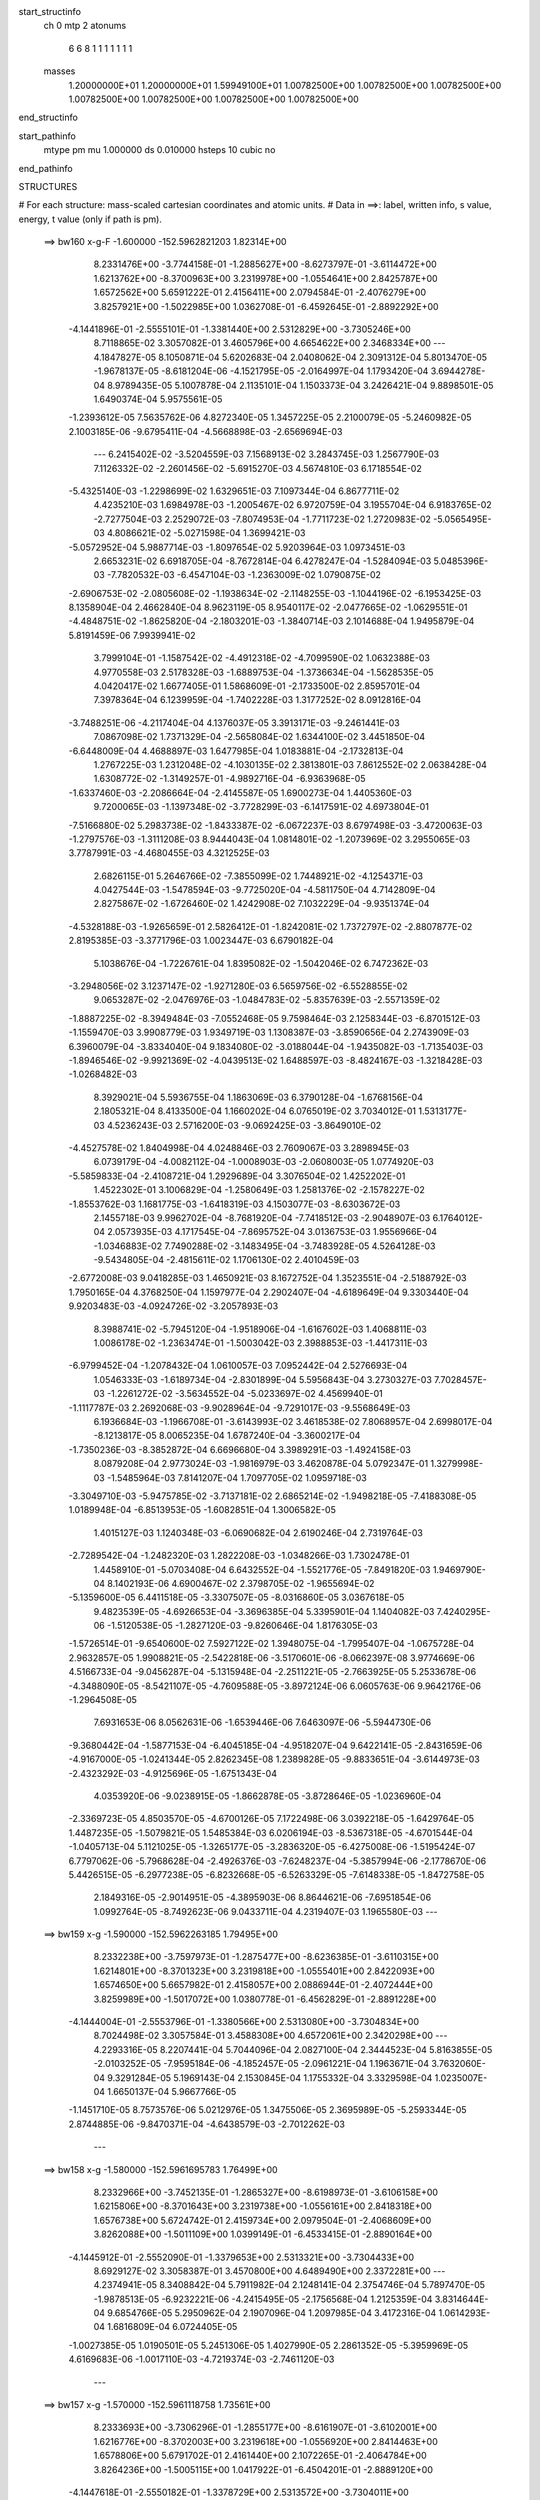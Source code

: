 start_structinfo
   ch         0
   mtp        2
   atonums
      6   6   8   1   1   1   1   1   1   1
   masses
     1.20000000E+01  1.20000000E+01  1.59949100E+01  1.00782500E+00  1.00782500E+00
     1.00782500E+00  1.00782500E+00  1.00782500E+00  1.00782500E+00  1.00782500E+00
end_structinfo

start_pathinfo
   mtype      pm
   mu         1.000000
   ds         0.010000
   hsteps     10
   cubic      no
end_pathinfo

STRUCTURES

# For each structure: mass-scaled cartesian coordinates and atomic units.
# Data in ==>: label, written info, s value, energy, t value (only if path is pm).

 ==>   bw160         x-g-F     -1.600000   -152.5962821203  1.82314E+00
    8.2331476E+00   -3.7744158E-01   -1.2885627E+00   -8.6273797E-01   -3.6114472E+00
    1.6213762E+00   -8.3700963E+00    3.2319978E+00   -1.0554641E+00    2.8425787E+00
    1.6572562E+00    5.6591222E-01    2.4156411E+00    2.0794584E-01   -2.4076279E+00
    3.8257921E+00   -1.5022985E+00    1.0362708E-01   -6.4592645E-01   -2.8892292E+00
   -4.1441896E-01   -2.5555101E-01   -1.3381440E+00    2.5312829E+00   -3.7305246E+00
    8.7118865E-02    3.3057082E-01    3.4605796E+00    4.6654622E+00    2.3468334E+00
    ---
    4.1847827E-05    8.1050871E-04    5.6202683E-04    2.0408062E-04    2.3091312E-04
    5.8013470E-05   -1.9678137E-05   -8.6181204E-06   -4.1521795E-05   -2.0164997E-04
    1.1793420E-04    3.6944278E-04    8.9789435E-05    5.1007878E-04    2.1135101E-04
    1.1503373E-04    3.2426421E-04    9.8898501E-05    1.6490374E-04    5.9575561E-05
   -1.2393612E-05    7.5635762E-06    4.8272340E-05    1.3457225E-05    2.2100079E-05
   -5.2460982E-05    2.1003185E-06   -9.6795411E-04   -4.5668898E-03   -2.6569694E-03
    ---
    6.2415402E-02   -3.5204559E-03    7.1568913E-02    3.2843745E-03    1.2567790E-03
    7.1126332E-02   -2.2601456E-02   -5.6915270E-03    4.5674810E-03    6.1718554E-02
   -5.4325140E-03   -1.2298699E-02    1.6329651E-03    7.1097344E-04    6.8677711E-02
    4.4235210E-03    1.6984978E-03   -1.2005467E-02    6.9720759E-04    3.1955704E-04
    6.9183765E-02   -2.7277504E-03    2.2529072E-03   -7.8074953E-04   -1.7711723E-02
    1.2720983E-02   -5.0565495E-03    4.8086621E-02   -5.0271598E-04    1.3699421E-03
   -5.0572952E-04    5.9887714E-03   -1.8097654E-02    5.9203964E-03    1.0973451E-03
    2.6653231E-02    6.6918705E-04   -8.7672814E-04    6.4278247E-04   -1.5284094E-03
    5.0485396E-03   -7.7820532E-03   -6.4547104E-03   -1.2363009E-02    1.0790875E-02
   -2.6906753E-02   -2.0805608E-02   -1.1938634E-02   -2.1148255E-03   -1.1044196E-02
   -6.1953425E-03    8.1358904E-04    2.4662840E-04    8.9623119E-05    8.9540117E-02
   -2.0477665E-02   -1.0629551E-01   -4.4848751E-02   -1.8625820E-04   -2.1803201E-03
   -1.3840714E-03    2.1014688E-04    1.9495879E-04    5.8191459E-06    7.9939941E-02
    3.7999104E-01   -1.1587542E-02   -4.4912318E-02   -4.7099590E-02    1.0632388E-03
    4.9770558E-03    2.5178328E-03   -1.6889753E-04   -1.3736634E-04   -1.5628535E-05
    4.0420417E-02    1.6677405E-01    1.5868609E-01   -2.1733500E-02    2.8595701E-04
    7.3978364E-04    6.1239959E-04   -1.7402228E-03    1.3177252E-02    8.0912816E-04
   -3.7488251E-06   -4.2117404E-04    4.1376037E-05    3.3913171E-03   -9.2461441E-03
    7.0867098E-02    1.7371329E-04   -2.5658084E-02    1.6344100E-02    3.4451850E-04
   -6.6448009E-04    4.4688897E-03    1.6477985E-04    1.0183881E-04   -2.1732813E-04
    1.2767225E-03    1.2312048E-02   -4.1030135E-02    2.3813801E-03    7.8612552E-02
    2.0638428E-04    1.6308772E-02   -1.3149257E-01   -4.9892716E-04   -6.9363968E-05
   -1.6337460E-03   -2.2086664E-04   -2.4145587E-05    1.6900273E-04    1.4405360E-03
    9.7200065E-03   -1.1397348E-02   -3.7728299E-03   -6.1417591E-02    4.6973804E-01
   -7.5166880E-02    5.2983738E-02   -1.8433387E-02   -6.0672237E-03    8.6797498E-03
   -3.4720063E-03   -1.2797576E-03   -1.3111208E-03    8.9444043E-04    1.0814801E-02
   -1.2073969E-02    3.2955065E-03    3.7787991E-03   -4.4680455E-03    4.3212525E-03
    2.6826115E-01    5.2646766E-02   -7.3855099E-02    1.7448921E-02   -4.1254371E-03
    4.0427544E-03   -1.5478594E-03   -9.7725020E-04   -4.5811750E-04    4.7142809E-04
    2.8275867E-02   -1.6726460E-02    1.4242908E-02    7.1032229E-04   -9.9351374E-04
   -4.5328188E-03   -1.9265659E-01    2.5826412E-01   -1.8242081E-02    1.7372797E-02
   -2.8807877E-02    2.8195385E-03   -3.3771796E-03    1.0023447E-03    6.6790182E-04
    5.1038676E-04   -1.7226761E-04    1.8395082E-02   -1.5042046E-02    6.7472362E-03
   -3.2948056E-02    3.1237147E-02   -1.9271280E-03    6.5659756E-02   -6.5528855E-02
    9.0653287E-02   -2.0476976E-03   -1.0484783E-02   -5.8357639E-03   -2.5571359E-02
   -1.8887225E-02   -8.3949484E-03   -7.0552468E-05    9.7598464E-03    2.1258344E-03
   -6.8701512E-03   -1.1559470E-03    3.9908779E-03    1.9349719E-03    1.1308387E-03
   -3.8590656E-04    2.2743909E-03    6.3960079E-04   -3.8334040E-04    9.1834080E-02
   -3.0188044E-04   -1.9435082E-03   -1.7135403E-03   -1.8946546E-02   -9.9921369E-02
   -4.0439513E-02    1.6488597E-03   -8.4824167E-03   -1.3218428E-03   -1.0268482E-03
    8.3929021E-04    5.5936755E-04    1.1863069E-03    6.3790128E-04   -1.6768156E-04
    2.1805321E-04    8.4133500E-04    1.1660202E-04    6.0765019E-02    3.7034012E-01
    1.5313177E-03    4.5236243E-03    2.5716200E-03   -9.0692425E-03   -3.8649010E-02
   -4.4527578E-02    1.8404998E-04    4.0248846E-03    2.7609067E-03    3.2898945E-03
    6.0739179E-04   -4.0082112E-04   -1.0008903E-03   -2.0608003E-05    1.0774920E-03
   -5.5859833E-04   -2.4108721E-04    1.2929689E-04    3.3076504E-02    1.4252202E-01
    1.4522302E-01    3.1006829E-04   -1.2580649E-03    1.2581376E-02   -2.1578227E-02
   -1.8553762E-03    1.1681775E-03   -1.6418319E-03    4.1503077E-03   -8.6303672E-03
    2.1455718E-03    9.9962702E-04   -8.7681920E-04   -7.7418512E-03   -2.9048907E-03
    6.1764012E-04    2.0573935E-03    4.1717545E-04   -7.8695752E-04    3.0136753E-03
    1.9556966E-04   -1.0346883E-02    7.7490288E-02   -3.1483495E-04   -3.7483928E-05
    4.5264128E-03   -9.5434805E-04   -2.4815611E-02    1.1706130E-02    2.4010459E-03
   -2.6772008E-03    9.0418285E-03    1.4650921E-03    8.1672752E-04    1.3523551E-04
   -2.5188792E-03    1.7950165E-04    4.3768250E-04    1.1597977E-04    2.2902407E-04
   -4.6189649E-04    9.3303440E-04    9.9203483E-03   -4.0924726E-02   -3.2057893E-03
    8.3988741E-02   -5.7945120E-04   -1.9518906E-04   -1.6167602E-03    1.4068811E-03
    1.0086178E-02   -1.2363474E-01   -1.5003042E-03    2.3988853E-03   -1.4417311E-03
   -6.9799452E-04   -1.2078432E-04    1.0610057E-03    7.0952442E-04    2.5276693E-04
    1.0546333E-03   -1.6189734E-04   -2.8301899E-04    5.5956843E-04    3.2730327E-03
    7.7028457E-03   -1.2261272E-02   -3.5634552E-04   -5.0233697E-02    4.4569940E-01
   -1.1117787E-03    2.2692068E-03   -9.9028964E-04   -9.7291017E-03   -9.5568649E-03
    6.1936684E-03   -1.1966708E-01   -3.6143993E-02    3.4618538E-02    7.8068957E-04
    2.6998017E-04   -8.1213817E-05    8.0065235E-04    1.6787240E-04   -3.3600217E-04
   -1.7350236E-03   -8.3852872E-04    6.6696680E-04    3.3989291E-03   -1.4924158E-03
    8.0879208E-04    2.9773024E-03   -1.9816979E-03    3.4620878E-04    5.0792347E-01
    1.3279998E-03   -1.5485964E-03    7.8141207E-04    1.7097705E-02    1.0959718E-03
   -3.3049710E-03   -5.9475785E-02   -3.7137181E-02    2.6865214E-02   -1.9498218E-05
   -7.4188308E-05    1.0189948E-04   -6.8513953E-05   -1.6082851E-04    1.3006582E-05
    1.4015127E-03    1.1240348E-03   -6.0690682E-04    2.6190246E-04    2.7319764E-03
   -2.7289542E-04   -1.2482320E-03    1.2822208E-03   -1.0348266E-03    1.7302478E-01
    1.4458910E-01   -5.0703408E-04    6.6432552E-04   -1.5521776E-05   -7.8491820E-03
    1.9469790E-04    8.1402193E-06    4.6900467E-02    2.3798705E-02   -1.9655694E-02
   -5.1359600E-05    6.4411518E-05   -3.3307507E-05   -8.0316860E-05    3.0367618E-05
    9.4823539E-05   -4.6926653E-04   -3.3696385E-04    5.3395901E-04    1.1404082E-03
    7.4240295E-06   -1.5120538E-05   -1.2827120E-03   -9.8260646E-04    1.8176305E-03
   -1.5726514E-01   -9.6540600E-02    7.5927122E-02    1.3948075E-04   -1.7995407E-04
   -1.0675728E-04    2.9632857E-05    1.9908821E-05   -2.5422818E-06   -3.5170601E-06
   -8.0662397E-08    3.9774669E-06    4.5166733E-04   -9.0456287E-04   -5.1315948E-04
   -2.2511221E-05   -2.7663925E-05    5.2533678E-06   -4.3488090E-05   -8.5421107E-05
   -4.7609588E-05   -3.8972124E-06    6.0605763E-06    9.9642176E-06   -1.2964508E-05
    7.6931653E-06    8.0562631E-06   -1.6539446E-06    7.6463097E-06   -5.5944730E-06
   -9.3680442E-04   -1.5877153E-04   -6.4045185E-04   -4.9518207E-04    9.6422141E-05
   -2.8431659E-06   -4.9167000E-05   -1.0241344E-05    2.8262345E-08    1.2389828E-05
   -9.8833651E-04   -3.6144973E-03   -2.4323292E-03   -4.9125696E-05   -1.6751343E-04
    4.0353920E-06   -9.0238915E-05   -1.8662878E-05   -3.8728646E-05   -1.0236960E-04
   -2.3369723E-05    4.8503570E-05   -4.6700126E-05    7.1722498E-06    3.0392218E-05
   -1.6429764E-05    1.4487235E-05   -1.5079821E-05    1.5485384E-03    6.0206194E-03
   -8.5367318E-05   -4.6701544E-04   -1.0405713E-04    5.1121025E-05   -1.3265177E-05
   -3.2836320E-05   -6.4275008E-06   -1.5195424E-07    6.7797062E-06   -5.7968628E-04
   -2.4926376E-03   -7.6248237E-04   -5.3857994E-06   -2.1778670E-06    5.4426515E-05
   -6.2977238E-05   -6.8232668E-05   -6.5263329E-05   -7.6148338E-05   -1.8472758E-05
    2.1849316E-05   -2.9014951E-05   -4.3895903E-06    8.8644621E-06   -7.6951854E-06
    1.0992764E-05   -8.7492623E-06    9.0433711E-04    4.2319407E-03    1.1965580E-03
    ---
 ==>   bw159           x-g     -1.590000   -152.5962263185  1.79495E+00
    8.2332238E+00   -3.7597973E-01   -1.2875477E+00   -8.6236385E-01   -3.6110315E+00
    1.6214801E+00   -8.3701323E+00    3.2319818E+00   -1.0555401E+00    2.8422093E+00
    1.6574650E+00    5.6657982E-01    2.4158057E+00    2.0886944E-01   -2.4072444E+00
    3.8259989E+00   -1.5017072E+00    1.0380778E-01   -6.4562829E-01   -2.8891228E+00
   -4.1444004E-01   -2.5553796E-01   -1.3380566E+00    2.5313080E+00   -3.7304834E+00
    8.7024498E-02    3.3057584E-01    3.4588308E+00    4.6572061E+00    2.3420298E+00
    ---
    4.2293316E-05    8.2207441E-04    5.7044096E-04    2.0827100E-04    2.3444523E-04
    5.8163855E-05   -2.0103252E-05   -7.9595184E-06   -4.1852457E-05   -2.0961221E-04
    1.1963671E-04    3.7632060E-04    9.3291284E-05    5.1969143E-04    2.1530845E-04
    1.1755332E-04    3.3329598E-04    1.0235007E-04    1.6650137E-04    5.9667766E-05
   -1.1451710E-05    8.7573576E-06    5.0212976E-05    1.3475506E-05    2.3695989E-05
   -5.2593344E-05    2.8744885E-06   -9.8470371E-04   -4.6438579E-03   -2.7012262E-03
    ---
 ==>   bw158           x-g     -1.580000   -152.5961695783  1.76499E+00
    8.2332966E+00   -3.7452135E-01   -1.2865327E+00   -8.6198973E-01   -3.6106158E+00
    1.6215806E+00   -8.3701643E+00    3.2319738E+00   -1.0556161E+00    2.8418318E+00
    1.6576738E+00    5.6724742E-01    2.4159734E+00    2.0979504E-01   -2.4068609E+00
    3.8262088E+00   -1.5011109E+00    1.0399149E-01   -6.4533415E-01   -2.8890164E+00
   -4.1445912E-01   -2.5552090E-01   -1.3379653E+00    2.5313321E+00   -3.7304433E+00
    8.6929127E-02    3.3058387E-01    3.4570800E+00    4.6489490E+00    2.3372281E+00
    ---
    4.2374941E-05    8.3408842E-04    5.7911982E-04    2.1248141E-04    2.3754746E-04
    5.7897470E-05   -1.9878513E-05   -6.9232221E-06   -4.2415495E-05   -2.1756568E-04
    1.2125359E-04    3.8314644E-04    9.6854766E-05    5.2950962E-04    2.1907096E-04
    1.2097985E-04    3.4172316E-04    1.0614293E-04    1.6816809E-04    6.0724405E-05
   -1.0027385E-05    1.0190501E-05    5.2451306E-05    1.4027990E-05    2.2861352E-05
   -5.3959969E-05    4.6169683E-06   -1.0017110E-03   -4.7219374E-03   -2.7461120E-03
    ---
 ==>   bw157           x-g     -1.570000   -152.5961118758  1.73561E+00
    8.2333693E+00   -3.7306296E-01   -1.2855177E+00   -8.6161907E-01   -3.6102001E+00
    1.6216776E+00   -8.3702003E+00    3.2319618E+00   -1.0556920E+00    2.8414463E+00
    1.6578806E+00    5.6791702E-01    2.4161440E+00    2.1072265E-01   -2.4064784E+00
    3.8264236E+00   -1.5005115E+00    1.0417922E-01   -6.4504201E-01   -2.8889120E+00
   -4.1447618E-01   -2.5550182E-01   -1.3378729E+00    2.5313572E+00   -3.7304011E+00
    8.6835764E-02    3.3059290E-01    3.4553271E+00    4.6406928E+00    2.3324264E+00
    ---
    4.2479531E-05    8.4643737E-04    5.8800487E-04    2.1678393E-04    2.4134701E-04
    5.7773420E-05   -2.0202519E-05   -6.3066052E-06   -4.2719674E-05   -2.2597596E-04
    1.2220614E-04    3.8990552E-04    1.0052314E-04    5.3946015E-04    2.2257987E-04
    1.2498390E-04    3.5001174E-04    1.1008353E-04    1.6952057E-04    6.0668908E-05
   -9.0833477E-06    1.1665699E-05    5.4559723E-05    1.4510284E-05    2.4123096E-05
   -5.4172446E-05    5.4844917E-06   -1.0189791E-03   -4.8011484E-03   -2.7916336E-03
    ---
 ==>   bw156           x-g     -1.560000   -152.5960532173  1.70678E+00
    8.2334421E+00   -3.7160804E-01   -1.2845097E+00   -8.6124494E-01   -3.6097844E+00
    1.6217746E+00   -8.3702323E+00    3.2319538E+00   -1.0557600E+00    2.8410518E+00
    1.6580874E+00    5.6858662E-01    2.4163187E+00    2.1165226E-01   -2.4060950E+00
    3.8266414E+00   -1.4999082E+00    1.0437097E-01   -6.4475188E-01   -2.8888076E+00
   -4.1448923E-01   -2.5548174E-01   -1.3377765E+00    2.5313813E+00   -3.7303599E+00
    8.6743405E-02    3.3060294E-01    3.4535743E+00    4.6324367E+00    2.3276267E+00
    ---
    4.2673525E-05    8.5878212E-04    5.9662618E-04    2.2093547E-04    2.4468437E-04
    5.7668945E-05   -2.0298664E-05   -5.4718869E-06   -4.3092057E-05   -2.3455664E-04
    1.2376717E-04    3.9706667E-04    1.0433946E-04    5.4971417E-04    2.2662629E-04
    1.2914476E-04    3.5834779E-04    1.1422875E-04    1.7124896E-04    6.1712612E-05
   -7.6122133E-06    1.3079197E-05    5.7000159E-05    1.4697589E-05    2.4505171E-05
   -5.4910413E-05    6.7263355E-06   -1.0365114E-03   -4.8814842E-03   -2.8377916E-03
    ---
 ==>   bw155           x-g     -1.550000   -152.5959935711  1.67850E+00
    8.2335148E+00   -3.7015658E-01   -1.2835016E+00   -8.6087082E-01   -3.6093687E+00
    1.6218751E+00   -8.3702683E+00    3.2319458E+00   -1.0558280E+00    2.8406492E+00
    1.6582922E+00    5.6925723E-01    2.4164964E+00    2.1258388E-01   -2.4057115E+00
    3.8268633E+00   -1.4993008E+00    1.0456673E-01   -6.4446376E-01   -2.8887052E+00
   -4.1450028E-01   -2.5545865E-01   -1.3376792E+00    2.5314064E+00   -3.7303178E+00
    8.6650042E-02    3.3061398E-01    3.4518205E+00    4.6241806E+00    2.3228271E+00
    ---
    4.2910838E-05    8.7156532E-04    6.0553693E-04    2.2520999E-04    2.4863572E-04
    5.7719103E-05   -2.0599579E-05   -4.7110167E-06   -4.3432847E-05   -2.4367132E-04
    1.2434093E-04    4.0385391E-04    1.0828131E-04    5.6017720E-04    2.3043779E-04
    1.3386795E-04    3.6651189E-04    1.1851234E-04    1.7272097E-04    6.1558520E-05
   -6.5132824E-06    1.4570717E-05    5.9132190E-05    1.4927079E-05    2.5422291E-05
   -5.5380325E-05    7.7566483E-06   -1.0543122E-03   -4.9629690E-03   -2.8845958E-03
    ---
 ==>   bw154           x-g     -1.540000   -152.5959329342  1.65076E+00
    8.2335806E+00   -3.6870858E-01   -1.2824936E+00   -8.6049323E-01   -3.6089530E+00
    1.6219721E+00   -8.3703003E+00    3.2319378E+00   -1.0558960E+00    2.8402396E+00
    1.6584970E+00    5.6992884E-01    2.4166791E+00    2.1351752E-01   -2.4053270E+00
    3.8270872E+00   -1.4986884E+00    1.0476551E-01   -6.4417765E-01   -2.8886028E+00
   -4.1451132E-01   -2.5543356E-01   -1.3375788E+00    2.5314305E+00   -3.7302746E+00
    8.6557682E-02    3.3062704E-01    3.4500677E+00    4.6159245E+00    2.3180294E+00
    ---
    4.2864269E-05    8.8399870E-04    6.1435788E-04    2.2988323E-04    2.5238266E-04
    5.7874284E-05   -2.0872631E-05   -3.8377222E-06   -4.3822631E-05   -2.5260369E-04
    1.2583163E-04    4.1119392E-04    1.1250002E-04    5.7086608E-04    2.3476776E-04
    1.3824184E-04    3.7538949E-04    1.2274355E-04    1.7416104E-04    6.1901750E-05
   -5.5320968E-06    1.6016627E-05    6.1727397E-05    1.4909613E-05    2.6072810E-05
   -5.6044058E-05    8.9279365E-06   -1.0723861E-03   -5.0456121E-03   -2.9320525E-03
    ---
 ==>   bw153           x-g     -1.530000   -152.5958712785  1.62353E+00
    8.2336499E+00   -3.6726059E-01   -1.2814855E+00   -8.6011218E-01   -3.6085408E+00
    1.6220690E+00   -8.3703363E+00    3.2319298E+00   -1.0559680E+00    2.8398220E+00
    1.6587018E+00    5.7060146E-01    2.4168648E+00    2.1445215E-01   -2.4049415E+00
    3.8273151E+00   -1.4980720E+00    1.0496829E-01   -6.4389254E-01   -2.8885004E+00
   -4.1451935E-01   -2.5540746E-01   -1.3374764E+00    2.5314556E+00   -3.7302304E+00
    8.6466327E-02    3.3064310E-01    3.4483129E+00    4.6076684E+00    2.3132317E+00
    ---
    4.3245579E-05    8.9665990E-04    6.2331735E-04    2.3451709E-04    2.5591711E-04
    5.8126649E-05   -2.1507518E-05   -2.9135912E-06   -4.4220277E-05   -2.6193984E-04
    1.2725534E-04    4.1866923E-04    1.1670086E-04    5.8171641E-04    2.3886026E-04
    1.4260811E-04    3.8440684E-04    1.2699897E-04    1.7562423E-04    6.2709898E-05
   -4.2123244E-06    1.7592840E-05    6.4211075E-05    1.4770877E-05    2.7375633E-05
   -5.6359897E-05    9.8466999E-06   -1.0907355E-03   -5.1294462E-03   -2.9801779E-03
    ---
 ==>   bw152           x-g     -1.520000   -152.5958086067  1.59683E+00
    8.2337227E+00   -3.6582299E-01   -1.2804844E+00   -8.5973113E-01   -3.6081286E+00
    1.6221626E+00   -8.3703723E+00    3.2319298E+00   -1.0560440E+00    2.8393954E+00
    1.6589046E+00    5.7127709E-01    2.4170546E+00    2.1538980E-01   -2.4045580E+00
    3.8275470E+00   -1.4974516E+00    1.0517409E-01   -6.4361044E-01   -2.8884000E+00
   -4.1452537E-01   -2.5537834E-01   -1.3373720E+00    2.5314807E+00   -3.7301873E+00
    8.6374972E-02    3.3066016E-01    3.4465570E+00    4.5994123E+00    2.3084361E+00
    ---
    4.3718985E-05    9.0928330E-04    6.3240519E-04    2.3918296E-04    2.5963240E-04
    5.8192513E-05   -2.2033241E-05   -1.7862406E-06   -4.4692268E-05   -2.7160470E-04
    1.2887585E-04    4.2655200E-04    1.2099911E-04    5.9278935E-04    2.4256468E-04
    1.4711069E-04    3.9369724E-04    1.3129932E-04    1.7721344E-04    6.3234740E-05
   -2.8211308E-06    1.9185064E-05    6.6597547E-05    1.5340586E-05    2.8043348E-05
   -5.7115320E-05    1.1079957E-05   -1.1093599E-03   -5.2144559E-03   -3.0289653E-03
    ---
 ==>   bw151           x-g     -1.510000   -152.5957448892  1.57062E+00
    8.2337954E+00   -3.6438192E-01   -1.2794833E+00   -8.5935354E-01   -3.6077163E+00
    1.6222526E+00   -8.3704123E+00    3.2319298E+00   -1.0561120E+00    2.8389607E+00
    1.6591074E+00    5.7195272E-01    2.4172483E+00    2.1633046E-01   -2.4041745E+00
    3.8277799E+00   -1.4968252E+00    1.0538391E-01   -6.4333136E-01   -2.8882996E+00
   -4.1452738E-01   -2.5534822E-01   -1.3372655E+00    2.5315048E+00   -3.7301431E+00
    8.6285624E-02    3.3067723E-01    3.4448002E+00    4.5911562E+00    2.3036394E+00
    ---
    4.4438631E-05    9.2201907E-04    6.4176559E-04    2.4387118E-04    2.6335243E-04
    5.8195774E-05   -2.2723395E-05   -8.4405852E-07   -4.5030307E-05   -2.8148152E-04
    1.3022752E-04    4.3428568E-04    1.2537168E-04    6.0431007E-04    2.4591197E-04
    1.5133349E-04    4.0348140E-04    1.3571378E-04    1.7868535E-04    6.4106510E-05
   -1.1187992E-06    2.0751025E-05    6.9028861E-05    1.5748805E-05    2.9285148E-05
   -5.7394203E-05    1.1976258E-05   -1.1282692E-03   -5.3006729E-03   -3.0784315E-03
    ---
 ==>   bw150         x-g-F     -1.500000   -152.5956801255  1.54491E+00
    8.2338612E+00   -3.6294778E-01   -1.2784856E+00   -8.5897249E-01   -3.6073041E+00
    1.6223462E+00   -8.3704443E+00    3.2319298E+00   -1.0561800E+00    2.8385190E+00
    1.6593092E+00    5.7262935E-01    2.4174451E+00    2.1727312E-01   -2.4037900E+00
    3.8280188E+00   -1.4961957E+00    1.0559674E-01   -6.4305428E-01   -2.8882002E+00
   -4.1452839E-01   -2.5531610E-01   -1.3371571E+00    2.5315279E+00   -3.7300999E+00
    8.6195273E-02    3.3069731E-01    3.4430414E+00    4.5829000E+00    2.2988458E+00
    ---
    4.4657759E-05    9.3488855E-04    6.5059943E-04    2.4851419E-04    2.6757118E-04
    5.8654285E-05   -2.2761864E-05    2.5186357E-07   -4.5541665E-05   -2.9135787E-04
    1.3205841E-04    4.4255227E-04    1.3006876E-04    6.1583816E-04    2.5064211E-04
    1.5670828E-04    4.1284628E-04    1.4045226E-04    1.8009043E-04    6.4216976E-05
    8.2059568E-08    2.2325991E-05    7.1653444E-05    1.5215658E-05    2.8676954E-05
   -5.8764805E-05    1.3688508E-05   -1.1474608E-03   -5.3880922E-03   -3.1285739E-03
    ---
    6.2446035E-02   -3.5310471E-03    7.1600108E-02    3.2608226E-03    1.2841600E-03
    7.1158648E-02   -2.2622721E-02   -5.7188924E-03    4.5592326E-03    6.1740012E-02
   -5.4569439E-03   -1.2313276E-02    1.6373306E-03    7.3251732E-04    6.8688249E-02
    4.4181509E-03    1.7071566E-03   -1.1997642E-02    6.9071629E-04    3.1978662E-04
    6.9175938E-02   -2.7308065E-03    2.2503592E-03   -7.8190188E-04   -1.7720098E-02
    1.2716540E-02   -5.0614776E-03    4.8081152E-02   -5.0606736E-04    1.3715773E-03
   -5.0595389E-04    5.9864915E-03   -1.8082238E-02    5.9185390E-03    1.1117021E-03
    2.6648750E-02    6.6893793E-04   -8.7523346E-04    6.4258236E-04   -1.5317948E-03
    5.0481370E-03   -7.7845421E-03   -6.4504030E-03   -1.2370736E-02    1.0799111E-02
   -2.6789086E-02   -2.0617376E-02   -1.1897782E-02   -2.1284892E-03   -1.1068479E-02
   -6.2158178E-03    8.1368165E-04    2.4676632E-04    9.1079850E-05    8.9118294E-02
   -2.0299753E-02   -1.0623316E-01   -4.5058768E-02   -2.1474515E-04   -2.2172292E-03
   -1.3992450E-03    2.1473677E-04    1.9650967E-04    4.6465389E-06    7.9422152E-02
    3.8010361E-01   -1.1554571E-02   -4.5130026E-02   -4.7312185E-02    1.0576541E-03
    4.9659978E-03    2.5238162E-03   -1.6595418E-04   -1.3647868E-04   -1.7065030E-05
    4.0325715E-02    1.6776208E-01    1.5951081E-01   -2.1741424E-02    2.7649726E-04
    8.2369773E-04    6.1272765E-04   -1.7557161E-03    1.3166338E-02    8.1084148E-04
   -2.7108774E-06   -4.2036154E-04    4.9987628E-05    3.3899831E-03   -9.1792307E-03
    7.0845933E-02    1.6496714E-04   -2.5721617E-02    1.6612275E-02    3.4751893E-04
   -6.7404541E-04    4.4874215E-03    1.6699034E-04    1.0274841E-04   -2.1826488E-04
    1.2909794E-03    1.2406885E-02   -4.1014770E-02    2.4117622E-03    7.8836599E-02
    2.9163015E-04    1.6569541E-02   -1.3141965E-01   -5.0044489E-04   -7.6545606E-05
   -1.6100182E-03   -2.1925086E-04   -2.3761756E-05    1.6764302E-04    1.4398234E-03
    9.7929194E-03   -1.1528222E-02   -4.0700063E-03   -6.2359922E-02    4.6949082E-01
   -7.5322834E-02    5.3006450E-02   -1.8411732E-02   -6.0611728E-03    8.6761921E-03
   -3.4621150E-03   -1.2783882E-03   -1.3116612E-03    8.9341679E-04    1.0762198E-02
   -1.2006196E-02    3.2513491E-03    3.8147213E-03   -4.4997266E-03    4.3275983E-03
    2.6879921E-01    5.2669553E-02   -7.3725818E-02    1.7400638E-02   -4.1469278E-03
    4.0579685E-03   -1.5540902E-03   -9.8039357E-04   -4.6157717E-04    4.7271458E-04
    2.8320621E-02   -1.6729906E-02    1.4253893E-02    7.7487789E-04   -1.0506474E-03
   -4.5420934E-03   -1.9275101E-01    2.5782348E-01   -1.8221973E-02    1.7328133E-02
   -2.8782741E-02    2.8054306E-03   -3.3622258E-03    9.9328559E-04    6.6458460E-04
    5.0879118E-04   -1.7035633E-04    1.8481725E-02   -1.5073299E-02    6.7779945E-03
   -3.2971777E-02    3.1174288E-02   -1.8831430E-03    6.5595771E-02   -6.5336799E-02
    9.0521424E-02   -2.0362791E-03   -1.0486511E-02   -5.8428467E-03   -2.5531774E-02
   -1.8812866E-02   -8.3598677E-03   -7.9338681E-05    9.7624083E-03    2.1278831E-03
   -6.8756073E-03   -1.1589755E-03    3.9991396E-03    1.9282278E-03    1.1335058E-03
   -3.8063767E-04    2.2778247E-03    6.4609800E-04   -3.7941680E-04    9.1702886E-02
   -3.0236831E-04   -1.9530498E-03   -1.7212422E-03   -1.8871598E-02   -9.9942910E-02
   -4.0464182E-02    1.6552568E-03   -8.4724173E-03   -1.3207301E-03   -1.0361903E-03
    8.4376874E-04    5.7055192E-04    1.1859981E-03    6.4104523E-04   -1.6509120E-04
    2.2091648E-04    8.4296276E-04    1.1782317E-04    6.0494970E-02    3.7040179E-01
    1.5219700E-03    4.5156592E-03    2.5740687E-03   -9.0309991E-03   -3.8668861E-02
   -4.4545391E-02    1.7973535E-04    4.0273877E-03    2.7624810E-03    3.2827197E-03
    6.0910072E-04   -3.9495511E-04   -1.0007628E-03   -2.6403997E-05    1.0722736E-03
   -5.5843449E-04   -2.4149931E-04    1.2981628E-04    3.2961092E-02    1.4261313E-01
    1.4527987E-01    3.0169777E-04   -1.2704155E-03    1.2583905E-02   -2.1577759E-02
   -1.8582805E-03    1.2116970E-03   -1.6438584E-03    4.1526509E-03   -8.6376872E-03
    2.1535806E-03    1.0162801E-03   -8.6656956E-04   -7.7373192E-03   -2.9107087E-03
    6.0625032E-04    2.0511345E-03    4.2319833E-04   -7.8600525E-04    3.0148572E-03
    1.8678513E-04   -1.0308403E-02    7.7514903E-02   -3.2079469E-04   -4.3713865E-05
    4.5408360E-03   -9.5786507E-04   -2.4820836E-02    1.1710551E-02    2.3974974E-03
   -2.6755600E-03    9.0376045E-03    1.4679349E-03    8.2618401E-04    1.4411212E-04
   -2.5281205E-03    1.7328020E-04    4.3675522E-04    1.1507305E-04    2.2976276E-04
   -4.6010827E-04    9.4808496E-04    9.9254692E-03   -4.0932127E-02   -3.1670325E-03
    8.4012081E-02   -5.7669533E-04   -1.9243400E-04   -1.6114280E-03    1.4521589E-03
    1.0097301E-02   -1.2362496E-01   -1.5010476E-03    2.3991408E-03   -1.4461649E-03
   -7.0072769E-04   -1.2898181E-04    1.0612875E-03    7.0350830E-04    2.4737178E-04
    1.0551197E-03   -1.5946180E-04   -2.8421931E-04    5.5721298E-04    3.2764398E-03
    7.7093499E-03   -1.2271870E-02   -5.1968315E-04   -5.0278994E-02    4.4567124E-01
   -1.1161947E-03    2.2705751E-03   -9.9106699E-04   -9.7342749E-03   -9.5623871E-03
    6.1966248E-03   -1.1959765E-01   -3.6187258E-02    3.4617418E-02    7.8174081E-04
    2.7360567E-04   -7.7510977E-05    8.0235289E-04    1.7007426E-04   -3.3541564E-04
   -1.7354814E-03   -8.4316066E-04    6.6326986E-04    3.3957637E-03   -1.4904238E-03
    8.0897100E-04    2.9824247E-03   -1.9826736E-03    3.4813436E-04    5.0767576E-01
    1.3272782E-03   -1.5458341E-03    7.7990697E-04    1.7088265E-02    1.1023930E-03
   -3.3007141E-03   -5.9513821E-02   -3.7188652E-02    2.6894925E-02   -1.9264584E-05
   -7.6980745E-05    1.0111435E-04   -6.7703298E-05   -1.6191258E-04    1.1157006E-05
    1.3989122E-03    1.1268941E-03   -6.0342845E-04    2.6071779E-04    2.7278523E-03
   -2.7131777E-04   -1.2461445E-03    1.2818158E-03   -1.0352437E-03    1.7321063E-01
    1.4476603E-01   -5.0940368E-04    6.6536704E-04   -1.5018683E-05   -7.8535885E-03
    1.9125560E-04    9.0257121E-06    4.6909515E-02    2.3835828E-02   -1.9676666E-02
   -5.1079934E-05    6.7559165E-05   -3.2111213E-05   -8.0440776E-05    2.9846880E-05
    9.5590841E-05   -4.7120296E-04   -3.3895880E-04    5.3419904E-04    1.1400685E-03
    7.0205620E-06   -1.6575719E-05   -1.2849750E-03   -9.8599415E-04    1.8203650E-03
   -1.5727258E-01   -9.6675053E-02    7.6007232E-02    1.6680904E-04   -2.2770589E-04
   -1.3355478E-04    3.4689381E-05    2.4919775E-05   -2.0026794E-06   -4.1253375E-06
   -1.8250124E-07    4.5368884E-06    5.5499084E-04   -1.0034971E-03   -5.6920998E-04
   -2.6007243E-05   -2.8543791E-05    6.5868400E-06   -4.9591173E-05   -1.0043079E-04
   -5.5060181E-05   -2.6702599E-06    7.4480810E-06    1.1042543E-05   -1.4943922E-05
    8.9699047E-06    9.3927667E-06   -1.6434185E-06    9.1528790E-06   -6.4562128E-06
   -1.1391483E-03   -2.0949697E-04   -8.1977035E-04   -6.1906727E-04    1.1044398E-04
    1.4423433E-06   -5.3690372E-05   -1.1639905E-05   -1.9232847E-07    1.3733511E-05
   -1.0888579E-03   -3.9217832E-03   -2.6793146E-03   -5.2044826E-05   -1.7639538E-04
    6.3399635E-06   -9.5374763E-05   -7.6314153E-06   -3.4123457E-05   -1.1260715E-04
   -2.8030884E-05    5.3497400E-05   -5.2515974E-05    7.8186036E-06    3.5395995E-05
   -1.8180235E-05    1.6762279E-05   -1.6899065E-05    1.8069589E-03    6.9317678E-03
   -1.1361751E-04   -5.9211366E-04   -1.3575775E-04    5.7963536E-05   -1.3039404E-05
   -3.6226953E-05   -7.3035404E-06   -3.2827993E-07    7.4511319E-06   -6.3698949E-04
   -2.7374157E-03   -7.7685556E-04   -2.3207513E-06    1.2883953E-05    6.7108615E-05
   -6.7266045E-05   -7.3291769E-05   -7.1195646E-05   -8.5139867E-05   -2.2218301E-05
    2.3329521E-05   -3.2524112E-05   -5.5945804E-06    1.0037608E-05   -8.3085351E-06
    1.2806520E-05   -9.7970628E-06    1.0532347E-03    4.9010973E-03    1.3207319E-03
    ---
 ==>   bw149           x-g     -1.490000   -152.5956142892  1.52148E+00
    8.2339271E+00   -3.6152057E-01   -1.2774914E+00   -8.5858798E-01   -3.6068919E+00
    1.6224362E+00   -8.3704803E+00    3.2319298E+00   -1.0562480E+00    2.8380672E+00
    1.6595080E+00    5.7330899E-01    2.4176459E+00    2.1821880E-01   -2.4034045E+00
    3.8282617E+00   -1.4955603E+00    1.0581459E-01   -6.4277921E-01   -2.8881018E+00
   -4.1452839E-01   -2.5528197E-01   -1.3370457E+00    2.5315519E+00   -3.7300547E+00
    8.6105925E-02    3.3071839E-01    3.4412825E+00    4.5746439E+00    2.2940521E+00
    ---
    4.4929480E-05    9.4764480E-04    6.5967482E-04    2.5371181E-04    2.7178937E-04
    5.9012813E-05   -2.3640775E-05    1.2158639E-06   -4.5875467E-05   -3.0157376E-04
    1.3370406E-04    4.5097088E-04    1.3482147E-04    6.2772446E-04    2.5498276E-04
    1.6194934E-04    4.2280290E-04    1.4527715E-04    1.8141534E-04    6.4437461E-05
    1.1619029E-06    2.3845372E-05    7.4365959E-05    1.5336772E-05    3.0165736E-05
   -5.8956970E-05    1.4506534E-05   -1.1669430E-03   -5.4767345E-03   -3.1794002E-03
    ---
 ==>   bw148           x-g     -1.480000   -152.5955473686  1.49667E+00
    8.2339963E+00   -3.6009336E-01   -1.2764972E+00   -8.5820693E-01   -3.6064797E+00
    1.6225228E+00   -8.3705122E+00    3.2319298E+00   -1.0563159E+00    2.8376064E+00
    1.6597067E+00    5.7398864E-01    2.4178517E+00    2.1916649E-01   -2.4030180E+00
    3.8285087E+00   -1.4949208E+00    1.0603645E-01   -6.4250615E-01   -2.8880034E+00
   -4.1452537E-01   -2.5524583E-01   -1.3369322E+00    2.5315770E+00   -3.7300086E+00
    8.6016578E-02    3.3074148E-01    3.4395237E+00    4.5663878E+00    2.2892595E+00
    ---
    4.5788490E-05    9.6081831E-04    6.6883961E-04    2.5815069E-04    2.7602552E-04
    5.8894415E-05   -2.3942695E-05    2.1465792E-06   -4.6223357E-05   -3.1236566E-04
    1.3484736E-04    4.5900622E-04    1.3948897E-04    6.3984384E-04    2.5988142E-04
    1.6720407E-04    4.3282559E-04    1.5011593E-04    1.8300653E-04    6.5524858E-05
    2.9526034E-06    2.5534106E-05    7.6996835E-05    1.6105582E-05    3.0453332E-05
   -5.9863139E-05    1.5867582E-05   -1.1867191E-03   -5.5666140E-03   -3.2309233E-03
    ---
 ==>   bw147           x-g     -1.470000   -152.5954793442  1.47231E+00
    8.2340622E+00   -3.5867308E-01   -1.2755030E+00   -8.5782241E-01   -3.6060674E+00
    1.6226060E+00   -8.3705482E+00    3.2319378E+00   -1.0563839E+00    2.8371376E+00
    1.6599045E+00    5.7466928E-01    2.4180595E+00    2.2011719E-01   -2.4026305E+00
    3.8287587E+00   -1.4942763E+00    1.0626032E-01   -6.4223610E-01   -2.8879050E+00
   -4.1451935E-01   -2.5520768E-01   -1.3368158E+00    2.5316011E+00   -3.7299634E+00
    8.5927230E-02    3.3076557E-01    3.4377638E+00    4.5581317E+00    2.2844679E+00
    ---
    4.6311755E-05    9.7383949E-04    6.7832073E-04    2.6334123E-04    2.8023157E-04
    5.8898934E-05   -2.4632404E-05    3.3150553E-06   -4.6663296E-05   -3.2321216E-04
    1.3614164E-04    4.6730425E-04    1.4447777E-04    6.5220064E-04    2.6439322E-04
    1.7257622E-04    4.4338806E-04    1.5485637E-04    1.8440639E-04    6.6508236E-05
    4.6863135E-06    2.7199448E-05    7.9635739E-05    1.6795233E-05    3.0976948E-05
   -6.0666227E-05    1.7138119E-05   -1.2067909E-03   -5.6577465E-03   -3.2831463E-03
    ---
 ==>   bw146           x-g     -1.460000   -152.5954108606  1.44838E+00
    8.2341280E+00   -3.5725280E-01   -1.2745123E+00   -8.5743443E-01   -3.6056552E+00
    1.6226926E+00   -8.3705842E+00    3.2319458E+00   -1.0564519E+00    2.8366617E+00
    1.6601003E+00    5.7535194E-01    2.4182723E+00    2.2107190E-01   -2.4022440E+00
    3.8290127E+00   -1.4936267E+00    1.0648821E-01   -6.4196906E-01   -2.8878097E+00
   -4.1451132E-01   -2.5516652E-01   -1.3366983E+00    2.5316262E+00   -3.7299172E+00
    8.5839890E-02    3.3079067E-01    3.4360030E+00    4.5498766E+00    2.2796772E+00
    ---
    4.6852237E-05    9.8725728E-04    6.8759574E-04    2.6853112E-04    2.8483534E-04
    5.9197315E-05   -2.5446171E-05    4.4391392E-06   -4.7062348E-05   -3.3429487E-04
    1.3730220E-04    4.7583473E-04    1.4957157E-04    6.6472688E-04    2.6938701E-04
    1.7857450E-04    4.5365511E-04    1.6001685E-04    1.8561797E-04    6.6296467E-05
    5.9187122E-06    2.8989899E-05    8.2260878E-05    1.7343688E-05    3.1828960E-05
   -6.1186072E-05    1.8227711E-05   -1.2271858E-03   -5.7502577E-03   -3.3361459E-03
    ---
 ==>   bw145           x-g     -1.450000   -152.5953406308  1.42493E+00
    8.2341938E+00   -3.5583945E-01   -1.2735250E+00   -8.5704992E-01   -3.6052499E+00
    1.6227792E+00   -8.3706242E+00    3.2319538E+00   -1.0565199E+00    2.8361778E+00
    1.6602950E+00    5.7603560E-01    2.4184902E+00    2.2202762E-01   -2.4018565E+00
    3.8292727E+00   -1.4929742E+00    1.0672011E-01   -6.4170302E-01   -2.8877133E+00
   -4.1450228E-01   -2.5512435E-01   -1.3365789E+00    2.5316513E+00   -3.7298720E+00
    8.5752551E-02    3.3081677E-01    3.4342401E+00    4.5416225E+00    2.2748876E+00
    ---
    4.7305121E-05    1.0008117E-03    6.9703880E-04    2.7369040E-04    2.8891378E-04
    5.9485998E-05   -2.6267459E-05    5.6823534E-06   -4.7514047E-05   -3.4551499E-04
    1.3863864E-04    4.8437423E-04    1.5497705E-04    6.7765288E-04    2.7402794E-04
    1.8515876E-04    4.6375913E-04    1.6527629E-04    1.8711450E-04    6.7655115E-05
    7.7391217E-06    3.0722738E-05    8.5116851E-05    1.7726874E-05    3.2407916E-05
   -6.1900141E-05    1.9444283E-05   -1.2478574E-03   -5.8439220E-03   -3.3897871E-03
    ---
 ==>   bw144           x-g     -1.440000   -152.5952692581  1.40192E+00
    8.2342596E+00   -3.5442956E-01   -1.2725377E+00   -8.5666194E-01   -3.6048446E+00
    1.6228623E+00   -8.3706602E+00    3.2319618E+00   -1.0565879E+00    2.8356849E+00
    1.6604908E+00    5.7672026E-01    2.4187110E+00    2.2298735E-01   -2.4014700E+00
    3.8295347E+00   -1.4923146E+00    1.0695502E-01   -6.4144000E-01   -2.8876179E+00
   -4.1449124E-01   -2.5508119E-01   -1.3364574E+00    2.5316754E+00   -3.7298249E+00
    8.5665211E-02    3.3084589E-01    3.4324783E+00    4.5333684E+00    2.2700990E+00
    ---
    4.8222891E-05    1.0138203E-03    7.0676882E-04    2.7885053E-04    2.9329322E-04
    5.9909676E-05   -2.7254026E-05    6.8964346E-06   -4.7927310E-05   -3.5690539E-04
    1.4051957E-04    4.9330401E-04    1.6037463E-04    6.9104612E-04    2.7816325E-04
    1.9059813E-04    4.7540491E-04    1.7028071E-04    1.8857031E-04    6.8521835E-05
    9.3340955E-06    3.2545258E-05    8.8005892E-05    1.7980927E-05    3.3621823E-05
   -6.2461028E-05    2.0498251E-05   -1.2688385E-03   -5.9388731E-03   -3.4441498E-03
    ---
 ==>   bw143           x-g     -1.430000   -152.5951967222  1.37934E+00
    8.2343254E+00   -3.5302313E-01   -1.2715539E+00   -8.5627742E-01   -3.6044324E+00
    1.6229489E+00   -8.3707002E+00    3.2319698E+00   -1.0566559E+00    2.8351840E+00
    1.6606845E+00    5.7740693E-01    2.4189359E+00    2.2395110E-01   -2.4010825E+00
    3.8298007E+00   -1.4916501E+00    1.0719395E-01   -6.4117798E-01   -2.8875236E+00
   -4.1447618E-01   -2.5503400E-01   -1.3363339E+00    2.5317005E+00   -3.7297777E+00
    8.5578875E-02    3.3087400E-01    3.4307134E+00    4.5251143E+00    2.2653124E+00
    ---
    4.9094314E-05    1.0272100E-03    7.1633638E-04    2.8389149E-04    2.9806051E-04
    6.0429524E-05   -2.8159083E-05    7.9976457E-06   -4.8322555E-05   -3.6865829E-04
    1.4201393E-04    5.0234186E-04    1.6599965E-04    7.0460163E-04    2.8275624E-04
    1.9672439E-04    4.8677169E-04    1.7561666E-04    1.9000456E-04    6.9215728E-05
    1.0989615E-05    3.4454411E-05    9.0667202E-05    1.8169435E-05    3.4773184E-05
   -6.3021432E-05    2.1546870E-05   -1.2901274E-03   -6.0351243E-03   -3.4992426E-03
    ---
 ==>   bw142           x-g     -1.420000   -152.5951230155  1.35718E+00
    8.2343912E+00   -3.5162363E-01   -1.2705736E+00   -8.5588944E-01   -3.6040201E+00
    1.6230321E+00   -8.3707362E+00    3.2319818E+00   -1.0567239E+00    2.8346760E+00
    1.6608763E+00    5.7809360E-01    2.4191658E+00    2.2491686E-01   -2.4006960E+00
    3.8300718E+00   -1.4909804E+00    1.0743489E-01   -6.4091998E-01   -2.8874302E+00
   -4.1446012E-01   -2.5498582E-01   -1.3362094E+00    2.5317246E+00   -3.7297295E+00
    8.5491535E-02    3.3090411E-01    3.4289495E+00    4.5168602E+00    2.2605277E+00
    ---
    5.0048035E-05    1.0406924E-03    7.2625411E-04    2.8907767E-04    3.0312577E-04
    6.1205657E-05   -2.8992681E-05    9.3008823E-06   -4.8828880E-05   -3.8068778E-04
    1.4314785E-04    5.1124243E-04    1.7184434E-04    7.1846353E-04    2.8698325E-04
    2.0300817E-04    4.9863874E-04    1.8083130E-04    1.9121492E-04    6.8967079E-05
    1.2132447E-05    3.6348939E-05    9.3423626E-05    1.8260838E-05    3.5305176E-05
   -6.4032160E-05    2.2909513E-05   -1.3117289E-03   -6.1326774E-03   -3.5550651E-03
    ---
 ==>   bw141           x-g     -1.410000   -152.5950481081  1.33542E+00
    8.2344571E+00   -3.5022067E-01   -1.2695967E+00   -8.5549800E-01   -3.6036114E+00
    1.6231117E+00   -8.3707762E+00    3.2319978E+00   -1.0567919E+00    2.8341580E+00
    1.6610660E+00    5.7878228E-01    2.4193997E+00    2.2588663E-01   -2.4003084E+00
    3.8303469E+00   -1.4903068E+00    1.0767984E-01   -6.4066398E-01   -2.8873368E+00
   -4.1444205E-01   -2.5493662E-01   -1.3360819E+00    2.5317497E+00   -3.7296823E+00
    8.5404196E-02    3.3093523E-01    3.4271837E+00    4.5086051E+00    2.2557431E+00
    ---
    5.0943866E-05    1.0547238E-03    7.3610179E-04    2.9457812E-04    3.0770979E-04
    6.1609932E-05   -2.9993972E-05    1.0719967E-05   -4.9325358E-05   -3.9307990E-04
    1.4376720E-04    5.2011224E-04    1.7773731E-04    7.3246530E-04    2.9167599E-04
    2.0981808E-04    5.1009717E-04    1.8646085E-04    1.9254092E-04    6.9996340E-05
    1.4090419E-05    3.8068763E-05    9.6202377E-05    1.8974290E-05    3.5786753E-05
   -6.4921247E-05    2.4215591E-05   -1.3336493E-03   -6.2315640E-03   -3.6116325E-03
    ---
 ==>   bw140         x-g-F     -1.400000   -152.5949719960  1.31407E+00
    8.2345229E+00   -3.4882810E-01   -1.2686268E+00   -8.5511002E-01   -3.6032061E+00
    1.6231949E+00   -8.3708122E+00    3.2320138E+00   -1.0568559E+00    2.8336339E+00
    1.6612568E+00    5.7947297E-01    2.4196366E+00    2.2685740E-01   -2.3999219E+00
    3.8306259E+00   -1.4896282E+00    1.0792781E-01   -6.4040999E-01   -2.8872445E+00
   -4.1442097E-01   -2.5488542E-01   -1.3359544E+00    2.5317738E+00   -3.7296351E+00
    8.5316856E-02    3.3096736E-01    3.4254168E+00    4.5003510E+00    2.2509595E+00
    ---
    5.2049268E-05    1.0682740E-03    7.4544456E-04    2.9961051E-04    3.1245436E-04
    6.2492634E-05   -3.0891576E-05    1.2076485E-05   -4.9831496E-05   -4.0514834E-04
    1.4621116E-04    5.3019180E-04    1.8384253E-04    7.4672245E-04    2.9686030E-04
    2.1654298E-04    5.2222479E-04    1.9217646E-04    1.9407572E-04    7.1078949E-05
    1.5952799E-05    3.9885025E-05    9.9000631E-05    1.8846096E-05    3.6316623E-05
   -6.5918102E-05    2.5561749E-05   -1.3558953E-03   -6.3318092E-03   -3.6689603E-03
    ---
    6.2479081E-02   -3.5488867E-03    7.1620561E-02    3.2308158E-03    1.3067745E-03
    7.1194402E-02   -2.2646181E-02   -5.7473973E-03    4.5506752E-03    6.1762396E-02
   -5.4816741E-03   -1.2327212E-02    1.6430027E-03    7.6150495E-04    6.8699944E-02
    4.4137138E-03    1.7175844E-03   -1.1989648E-02    6.8700282E-04    3.2118799E-04
    6.9163941E-02   -2.7336145E-03    2.2474636E-03   -7.8338842E-04   -1.7726620E-02
    1.2710540E-02   -5.0656369E-03    4.8072421E-02   -5.0941756E-04    1.3730702E-03
   -5.0665560E-04    5.9827437E-03   -1.8065754E-02    5.9163078E-03    1.1270102E-03
    2.6643189E-02    6.6881820E-04   -8.7396406E-04    6.4257547E-04   -1.5342639E-03
    5.0467450E-03   -7.7869585E-03   -6.4488828E-03   -1.2378821E-02    1.0809108E-02
   -2.6645358E-02   -2.0380096E-02   -1.1832357E-02   -2.1470641E-03   -1.1100303E-02
   -6.2361576E-03    8.1412406E-04    2.4684716E-04    9.2610641E-05    8.8615281E-02
   -2.0073679E-02   -1.0612735E-01   -4.5256090E-02   -2.4827270E-04   -2.2627097E-03
   -1.4179597E-03    2.2010911E-04    1.9843252E-04    3.5096970E-06    7.8743054E-02
    3.8004767E-01   -1.1497734E-02   -4.5335435E-02   -4.7520116E-02    1.0522085E-03
    4.9518299E-03    2.5282575E-03   -1.6264587E-04   -1.3545945E-04   -1.8510237E-05
    4.0139382E-02    1.6869279E-01    1.6030411E-01   -2.1751565E-02    2.6478247E-04
    9.2976543E-04    6.1462389E-04   -1.7695065E-03    1.3152115E-02    8.1237843E-04
   -1.6222985E-06   -4.1950884E-04    5.9652657E-05    3.3824433E-03   -9.1028079E-03
    7.0818630E-02    1.5426311E-04   -2.5786335E-02    1.6901468E-02    3.5125919E-04
   -6.8401002E-04    4.5072336E-03    1.6928041E-04    1.0375653E-04   -2.1920028E-04
    1.3069777E-03    1.2497523E-02   -4.1005082E-02    2.4483412E-03    7.9065374E-02
    3.9784127E-04    1.6849066E-02   -1.3134317E-01   -5.0285220E-04   -8.5666547E-05
   -1.5819959E-03   -2.1713440E-04   -2.3271338E-05    1.6606232E-04    1.4384304E-03
    9.8694499E-03   -1.1672682E-02   -4.4407774E-03   -6.3363010E-02    4.6922776E-01
   -7.5508716E-02    5.3025995E-02   -1.8408221E-02   -6.0514423E-03    8.6701809E-03
   -3.4529359E-03   -1.2765355E-03   -1.3119356E-03    8.9230599E-04    1.0697184E-02
   -1.1928334E-02    3.2010531E-03    3.8587687E-03   -4.5366052E-03    4.3368109E-03
    2.6943069E-01    5.2687685E-02   -7.3554173E-02    1.7363206E-02   -4.1702680E-03
    4.0742038E-03   -1.5625864E-03   -9.8368876E-04   -4.6535193E-04    4.7418452E-04
    2.8374623E-02   -1.6740154E-02    1.4271202E-02    8.4034886E-04   -1.1078347E-03
   -4.5535366E-03   -1.9283330E-01    2.5723535E-01   -1.8220306E-02    1.7296376E-02
   -2.8767125E-02    2.7894606E-03   -3.3456139E-03    9.8409214E-04    6.6118376E-04
    5.0702035E-04   -1.6843058E-04    1.8570721E-02   -1.5106267E-02    6.8118972E-03
   -3.2996376E-02    3.1096509E-02   -1.8403493E-03    6.5600081E-02   -6.5182105E-02
    9.0421471E-02   -2.0242955E-03   -1.0487927E-02   -5.8488673E-03   -2.5496883E-02
   -1.8751115E-02   -8.3288513E-03   -8.7494985E-05    9.7648130E-03    2.1291677E-03
   -6.8826773E-03   -1.1638142E-03    4.0063090E-03    1.9210911E-03    1.1365827E-03
   -3.7481702E-04    2.2809093E-03    6.5456239E-04   -3.7434306E-04    9.1585754E-02
   -3.0284943E-04   -1.9614309E-03   -1.7285901E-03   -1.8808141E-02   -9.9971456E-02
   -4.0480649E-02    1.6605604E-03   -8.4624475E-03   -1.3191147E-03   -1.0451919E-03
    8.4964014E-04    5.8266908E-04    1.1852148E-03    6.4458967E-04   -1.6196450E-04
    2.2303375E-04    8.4361955E-04    1.1915362E-04    6.0269392E-02    3.7048734E-01
    1.5123861E-03    4.5079605E-03    2.5768092E-03   -8.9954839E-03   -3.8679538E-02
   -4.4552085E-02    1.7580699E-04    4.0299101E-03    2.7633328E-03    3.2758976E-03
    6.1277096E-04   -3.8769915E-04   -1.0011274E-03   -3.3054045E-05    1.0662781E-03
   -5.5812206E-04   -2.4194613E-04    1.3011306E-04    3.2858943E-02    1.4267356E-01
    1.4529562E-01    2.9254953E-04   -1.2833020E-03    1.2587897E-02   -2.1576789E-02
   -1.8606169E-03    1.2464574E-03   -1.6468676E-03    4.1545956E-03   -8.6448177E-03
    2.1619516E-03    1.0346449E-03   -8.5462851E-04   -7.7317993E-03   -2.9168072E-03
    5.9358780E-04    2.0445371E-03    4.3019676E-04   -7.8472140E-04    3.0151752E-03
    1.7828870E-04   -1.0274546E-02    7.7545030E-02   -3.2736637E-04   -5.0360057E-05
    4.5550301E-03   -9.6080038E-04   -2.4823301E-02    1.1703205E-02    2.3949082E-03
   -2.6734648E-03    9.0337480E-03    1.4703974E-03    8.3719500E-04    1.5500791E-04
   -2.5372035E-03    1.6696280E-04    4.3534154E-04    1.1423971E-04    2.3089763E-04
   -4.5829264E-04    9.6016639E-04    9.9269425E-03   -4.0941966E-02   -3.1290855E-03
    8.4027496E-02   -5.7358133E-04   -1.8910608E-04   -1.6072273E-03    1.4891041E-03
    1.0097375E-02   -1.2361592E-01   -1.5019881E-03    2.3993350E-03   -1.4506671E-03
   -7.0420354E-04   -1.3848407E-04    1.0614440E-03    6.9800169E-04    2.4174220E-04
    1.0554013E-03   -1.5732691E-04   -2.8575501E-04    5.5517960E-04    3.2790904E-03
    7.7132805E-03   -1.2278486E-02   -6.5374132E-04   -5.0284148E-02    4.4564742E-01
   -1.1207462E-03    2.2716996E-03   -9.9128320E-04   -9.7394073E-03   -9.5672219E-03
    6.2001107E-03   -1.1952269E-01   -3.6228932E-02    3.4624311E-02    7.8337391E-04
    2.7779157E-04   -7.3490295E-05    8.0378408E-04    1.7233119E-04   -3.3442859E-04
   -1.7353309E-03   -8.4794546E-04    6.5945043E-04    3.3929988E-03   -1.4885508E-03
    8.0917429E-04    2.9869363E-03   -1.9836712E-03    3.5012378E-04    5.0740558E-01
    1.3264614E-03   -1.5432194E-03    7.7921248E-04    1.7078490E-02    1.1084963E-03
   -3.2975441E-03   -5.9549500E-02   -3.7239531E-02    2.6929195E-02   -1.9163893E-05
   -8.0046832E-05    1.0051439E-04   -6.6891394E-05   -1.6306562E-04    9.1257939E-06
    1.3961690E-03    1.1302032E-03   -5.9986388E-04    2.6004721E-04    2.7238103E-03
   -2.7014386E-04   -1.2441731E-03    1.2812193E-03   -1.0356346E-03    1.7338827E-01
    1.4494202E-01   -5.1172162E-04    6.6623168E-04   -1.5476257E-05   -7.8573341E-03
    1.8847138E-04    1.0294415E-05    4.6926762E-02    2.3876133E-02   -1.9704285E-02
   -5.1076562E-05    7.0923954E-05   -3.0966827E-05   -8.0707715E-05    2.9239586E-05
    9.6352854E-05   -4.7314396E-04   -3.4093929E-04    5.3432858E-04    1.1392836E-03
    6.4842398E-06   -1.8032687E-05   -1.2872343E-03   -9.8897399E-04    1.8230799E-03
   -1.5731417E-01   -9.6824191E-02    7.6112918E-02    1.9966919E-04   -2.8773112E-04
   -1.6734553E-04    4.0760150E-05    3.2057370E-05   -1.8236252E-06   -4.5980213E-06
   -2.0974955E-07    5.0753784E-06    6.7651567E-04   -1.1003763E-03   -6.2382036E-04
   -2.9848947E-05   -2.9309430E-05    1.1761785E-05   -5.8455956E-05   -1.1525118E-04
   -6.4314554E-05   -1.4123675E-06    6.8817253E-06    1.1299075E-05   -1.7049260E-05
    9.9710436E-06    1.3333296E-05   -2.6415811E-06    1.0105906E-05   -6.8424088E-06
   -1.3787105E-03   -2.7504906E-04   -1.0489660E-03   -7.7466514E-04    1.2594881E-04
    7.8484366E-06   -5.7723568E-05   -1.3177049E-05   -5.1287896E-07    1.5053383E-05
   -1.1817081E-03   -4.1738129E-03   -2.9046425E-03   -5.3849108E-05   -1.8070895E-04
    9.6705528E-06   -9.8441628E-05    9.3160846E-06   -2.5418599E-05   -1.2235486E-04
   -3.3602628E-05    5.8281123E-05   -5.8595161E-05    8.4732321E-06    4.1106758E-05
   -1.9947484E-05    1.9285032E-05   -1.8762812E-05    2.1004800E-03    7.9428406E-03
   -1.5021998E-04   -7.5030089E-04   -1.7749494E-04    6.5348612E-05   -1.1961863E-05
   -3.9448533E-05   -8.2653939E-06   -5.7503198E-07    8.0884185E-06   -6.8939580E-04
   -2.9583780E-03   -7.5979650E-04    2.1686666E-06    3.4250476E-05    8.2715133E-05
   -7.0305087E-05   -7.6971945E-05   -7.6294984E-05   -9.4327860E-05   -2.6698368E-05
    2.4404819E-05   -3.6197219E-05   -7.0880083E-06    1.1323208E-05   -8.8614724E-06
    1.4838434E-05   -1.0866732E-05    1.2218763E-03    5.6509727E-03    1.4442772E-03
    ---
 ==>   bw139           x-g     -1.390000   -152.5948946567  1.29455E+00
    8.2345887E+00   -3.4743900E-01   -1.2676603E+00   -8.5471858E-01   -3.6028008E+00
    1.6232746E+00   -8.3708522E+00    3.2320298E+00   -1.0569158E+00    2.8331009E+00
    1.6614445E+00    5.8016466E-01    2.4198776E+00    2.2783320E-01   -2.3995344E+00
    3.8309100E+00   -1.4889445E+00    1.0818079E-01   -6.4015701E-01   -2.8871531E+00
   -4.1439989E-01   -2.5483222E-01   -1.3358239E+00    2.5317989E+00   -3.7295859E+00
    8.5231524E-02    3.3100149E-01    3.4236489E+00    4.4920969E+00    2.2461769E+00
    ---
    5.2996207E-05    1.0821358E-03    7.5524630E-04    3.0508544E-04    3.1755269E-04
    6.3185326E-05   -3.2146214E-05    1.3317030E-05   -5.0194533E-05   -4.1773457E-04
    1.4775946E-04    5.3993564E-04    1.8998729E-04    7.6135864E-04    3.0152145E-04
    2.2391827E-04    5.3422749E-04    1.9813465E-04    1.9541183E-04    7.1563149E-05
    1.7464026E-05    4.1640737E-05    1.0198018E-04    1.9335206E-05    3.7697270E-05
   -6.6349547E-05    2.6507448E-05   -1.3784628E-03   -6.4333953E-03   -3.7270356E-03
    ---
 ==>   bw138           x-g     -1.380000   -152.5948160770  1.27394E+00
    8.2346580E+00   -3.4605682E-01   -1.2666903E+00   -8.5432367E-01   -3.6023955E+00
    1.6233542E+00   -8.3708882E+00    3.2320498E+00   -1.0569758E+00    2.8325608E+00
    1.6616332E+00    5.8085735E-01    2.4201225E+00    2.2881201E-01   -2.3991459E+00
    3.8312002E+00   -1.4882558E+00    1.0843679E-01   -6.3990704E-01   -2.8870618E+00
   -4.1437680E-01   -2.5477901E-01   -1.3356914E+00    2.5318240E+00   -3.7295387E+00
    8.5146192E-02    3.3103563E-01    3.4218810E+00    4.4838427E+00    2.2413953E+00
    ---
    5.4369521E-05    1.0958896E-03    7.6507143E-04    3.1049364E-04    3.2261927E-04
    6.3978630E-05   -3.3204497E-05    1.4791312E-05   -5.0686250E-05   -4.3059562E-04
    1.4952087E-04    5.4968973E-04    1.9615149E-04    7.7641283E-04    3.0659695E-04
    2.3106870E-04    5.4690546E-04    2.0404563E-04    1.9685129E-04    7.2197739E-05
    1.9083694E-05    4.3363355E-05    1.0500322E-04    1.9719698E-05    3.7793408E-05
   -6.7364817E-05    2.7921617E-05   -1.4013591E-03   -6.5363466E-03   -3.7858759E-03
    ---
 ==>   bw137           x-g     -1.370000   -152.5947362474  1.25370E+00
    8.2347307E+00   -3.4467811E-01   -1.2657273E+00   -8.5393223E-01   -3.6019902E+00
    1.6234339E+00   -8.3709322E+00    3.2320738E+00   -1.0570358E+00    2.8320116E+00
    1.6618190E+00    5.8155206E-01    2.4203725E+00    2.2979483E-01   -2.3987554E+00
    3.8314943E+00   -1.4875622E+00    1.0869680E-01   -6.3966008E-01   -2.8869714E+00
   -4.1435270E-01   -2.5472480E-01   -1.3355579E+00    2.5318481E+00   -3.7294906E+00
    8.5060860E-02    3.3107177E-01    3.4201112E+00    4.4755896E+00    2.2366167E+00
    ---
    5.5861020E-05    1.1100360E-03    7.7451134E-04    3.1599571E-04    3.2769386E-04
    6.4973503E-05   -3.4542464E-05    1.6277943E-05   -5.1190449E-05   -4.4370305E-04
    1.5084257E-04    5.5948722E-04    2.0255768E-04    7.9150413E-04    3.1299647E-04
    2.3849621E-04    5.5975108E-04    2.1017769E-04    1.9815148E-04    7.2900617E-05
    2.0777658E-05    4.5069575E-05    1.0786467E-04    2.0101674E-05    3.8481911E-05
   -6.8118752E-05    2.9120718E-05   -1.4245823E-03   -6.6406625E-03   -3.8454779E-03
    ---
 ==>   bw136           x-g     -1.360000   -152.5946551353  1.23384E+00
    8.2348035E+00   -3.4330286E-01   -1.2647643E+00   -8.5354078E-01   -3.6015849E+00
    1.6235101E+00   -8.3709802E+00    3.2320978E+00   -1.0570958E+00    2.8314565E+00
    1.6620047E+00    5.8224676E-01    2.4206265E+00    2.3078066E-01   -2.3983659E+00
    3.8317925E+00   -1.4868624E+00    1.0895982E-01   -6.3941512E-01   -2.8868801E+00
   -4.1432560E-01   -2.5466758E-01   -1.3354234E+00    2.5318732E+00   -3.7294434E+00
    8.4975528E-02    3.3110891E-01    3.4183393E+00    4.4673375E+00    2.2318382E+00
    ---
    5.7515727E-05    1.1239432E-03    7.8452260E-04    3.2147274E-04    3.3287106E-04
    6.6021917E-05   -3.5812187E-05    1.7787354E-05   -5.1724610E-05   -4.5693554E-04
    1.5248464E-04    5.6939957E-04    2.0912188E-04    8.0725357E-04    3.1801479E-04
    2.4567642E-04    5.7330806E-04    2.1626016E-04    1.9950592E-04    7.3818283E-05
    2.2519033E-05    4.6853847E-05    1.1077853E-04    2.0363490E-05    3.8841222E-05
   -6.9043766E-05    3.0455348E-05   -1.4481428E-03   -6.7463838E-03   -3.9058637E-03
    ---
 ==>   bw135           x-g     -1.350000   -152.5945727242  1.21434E+00
    8.2348762E+00   -3.4192761E-01   -1.2638047E+00   -8.5314587E-01   -3.6011761E+00
    1.6235898E+00   -8.3710242E+00    3.2321178E+00   -1.0571558E+00    2.8308923E+00
    1.6621884E+00    5.8294246E-01    2.4208845E+00    2.3177152E-01   -2.3979754E+00
    3.8320957E+00   -1.4861567E+00    1.0922585E-01   -6.3917318E-01   -2.8867907E+00
   -4.1429749E-01   -2.5461035E-01   -1.3352868E+00    2.5318993E+00   -3.7293962E+00
    8.4891200E-02    3.3114706E-01    3.4165674E+00    4.4590854E+00    2.2270616E+00
    ---
    5.9223315E-05    1.1383348E-03    7.9461293E-04    3.2699765E-04    3.3832015E-04
    6.6961726E-05   -3.7209106E-05    1.9221090E-05   -5.2187152E-05   -4.7051295E-04
    1.5337429E-04    5.7905629E-04    2.1588838E-04    8.2308468E-04    3.2351231E-04
    2.5338808E-04    5.8689170E-04    2.2239315E-04    2.0074381E-04    7.4253737E-05
    2.4063367E-05    4.8562964E-05    1.1364191E-04    2.1335448E-05    3.9505086E-05
   -6.9691668E-05    3.1605698E-05   -1.4720461E-03   -6.8535139E-03   -3.9670358E-03
    ---
 ==>   bw134           x-g     -1.340000   -152.5944890080  1.19520E+00
    8.2349455E+00   -3.4055929E-01   -1.2628486E+00   -8.5275443E-01   -3.6007708E+00
    1.6236695E+00   -8.3710682E+00    3.2321418E+00   -1.0572158E+00    2.8303221E+00
    1.6623711E+00    5.8364018E-01    2.4211465E+00    2.3276538E-01   -2.3975849E+00
    3.8324028E+00   -1.4854469E+00    1.0949490E-01   -6.3893225E-01   -2.8867004E+00
   -4.1426737E-01   -2.5455213E-01   -1.3351503E+00    2.5319264E+00   -3.7293490E+00
    8.4807876E-02    3.3118521E-01    3.4147935E+00    4.4508323E+00    2.2222860E+00
    ---
    6.0993727E-05    1.1527750E-03    8.0451967E-04    3.3245828E-04    3.4372331E-04
    6.7941710E-05   -3.8622333E-05    2.0624858E-05   -5.2666691E-05   -4.8427096E-04
    1.5450593E-04    5.8906168E-04    2.2277945E-04    8.3924054E-04    3.2933944E-04
    2.6137791E-04    6.0063291E-04    2.2882507E-04    2.0219194E-04    7.5597556E-05
    2.5987602E-05    5.0273090E-05    1.1638823E-04    2.2308872E-05    4.0145987E-05
   -7.0331020E-05    3.2749670E-05   -1.4962897E-03   -6.9620577E-03   -4.0289975E-03
    ---
 ==>   bw133           x-g     -1.330000   -152.5944039587  1.17642E+00
    8.2350182E+00   -3.3919790E-01   -1.2618925E+00   -8.5236299E-01   -3.6003655E+00
    1.6237457E+00   -8.3711162E+00    3.2321658E+00   -1.0572758E+00    2.8297428E+00
    1.6625528E+00    5.8433890E-01    2.4214135E+00    2.3376327E-01   -2.3971953E+00
    3.8327141E+00   -1.4847311E+00    1.0976796E-01   -6.3869231E-01   -2.8866090E+00
   -4.1423525E-01   -2.5449089E-01   -1.3350118E+00    2.5319525E+00   -3.7293008E+00
    8.4724552E-02    3.3122536E-01    3.4130196E+00    4.4425802E+00    2.2175114E+00
    ---
    6.2891041E-05    1.1670005E-03    8.1501427E-04    3.3789485E-04    3.4922487E-04
    6.8999752E-05   -3.9965715E-05    2.2051463E-05   -5.3176967E-05   -4.9815707E-04
    1.5593112E-04    5.9914529E-04    2.2996269E-04    8.5605629E-04    3.3376862E-04
    2.6912951E-04    6.1507964E-04    2.3514242E-04    2.0369763E-04    7.7159362E-05
    2.7957889E-05    5.2046737E-05    1.1918220E-04    2.3163074E-05    4.0459148E-05
   -7.1141736E-05    3.4029014E-05   -1.5208857E-03   -7.0720443E-03   -4.0917625E-03
    ---
 ==>   bw132           x-g     -1.320000   -152.5943175613  1.15797E+00
    8.2350910E+00   -3.3783651E-01   -1.2609434E+00   -8.5196808E-01   -3.5999602E+00
    1.6238253E+00   -8.3711601E+00    3.2321938E+00   -1.0573358E+00    2.8291585E+00
    1.6627345E+00    5.8503862E-01    2.4216836E+00    2.3476316E-01   -2.3968048E+00
    3.8330313E+00   -1.4840103E+00    1.1004504E-01   -6.3845539E-01   -2.8865177E+00
   -4.1420212E-01   -2.5443066E-01   -1.3348712E+00    2.5319796E+00   -3.7292536E+00
    8.4641228E-02    3.3126452E-01    3.4112437E+00    4.4343281E+00    2.2127379E+00
    ---
    6.4734100E-05    1.1815710E-03    8.2492952E-04    3.4333935E-04    3.5468539E-04
    7.0274194E-05   -4.1302441E-05    2.3651143E-05   -5.3768458E-05   -5.1197354E-04
    1.5768370E-04    6.0977038E-04    2.3714882E-04    8.7276920E-04    3.3967302E-04
    2.7764816E-04    6.2932868E-04    2.4188226E-04    2.0522201E-04    7.8596132E-05
    2.9773678E-05    5.3742636E-05    1.2207313E-04    2.3947853E-05    4.0476557E-05
   -7.2230712E-05    3.5486421E-05   -1.5458331E-03   -7.1834901E-03   -4.1553448E-03
    ---
 ==>   bw131           x-g     -1.310000   -152.5942298058  1.13986E+00
    8.2351637E+00   -3.3648205E-01   -1.2599942E+00   -8.5157664E-01   -3.5995549E+00
    1.6239085E+00   -8.3712121E+00    3.2322258E+00   -1.0573998E+00    2.8285672E+00
    1.6629152E+00    5.8574035E-01    2.4219587E+00    2.3576806E-01   -2.3964143E+00
    3.8333535E+00   -1.4832855E+00    1.1032413E-01   -6.3822048E-01   -2.8864283E+00
   -4.1416798E-01   -2.5436741E-01   -1.3347297E+00    2.5320057E+00   -3.7292064E+00
    8.4557904E-02    3.3130668E-01    3.4094678E+00    4.4260771E+00    2.2079653E+00
    ---
    6.6565120E-05    1.1962454E-03    8.3513799E-04    3.4892737E-04    3.6036670E-04
    7.2201752E-05   -4.2971445E-05    2.5316804E-05   -5.4389459E-05   -5.2610591E-04
    1.5936657E-04    6.2032053E-04    2.4474480E-04    8.9002781E-04    3.4491306E-04
    2.8669824E-04    6.4359244E-04    2.4868088E-04    2.0665086E-04    7.9269796E-05
    3.1071528E-05    5.5519022E-05    1.2505184E-04    2.3804769E-05    4.1108349E-05
   -7.3066036E-05    3.6723325E-05   -1.5711352E-03   -7.2963879E-03   -4.2197283E-03
    ---
 ==>   bw130         x-g-F     -1.300000   -152.5941406663  1.12208E+00
    8.2352365E+00   -3.3512758E-01   -1.2590520E+00   -8.5117826E-01   -3.5991496E+00
    1.6239951E+00   -8.3712641E+00    3.2322537E+00   -1.0574598E+00    2.8279679E+00
    1.6630939E+00    5.8644308E-01    2.4222377E+00    2.3677598E-01   -2.3960248E+00
    3.8336798E+00   -1.4825557E+00    1.1060723E-01   -6.3798858E-01   -2.8863380E+00
   -4.1413385E-01   -2.5430517E-01   -1.3345871E+00    2.5320338E+00   -3.7291593E+00
    8.4474580E-02    3.3134884E-01    3.4076909E+00    4.4178270E+00    2.2031937E+00
    ---
    6.8413443E-05    1.2114111E-03    8.4554126E-04    3.5491702E-04    3.6605666E-04
    7.4034569E-05   -4.4759330E-05    2.6970386E-05   -5.5037804E-05   -5.4059805E-04
    1.6015265E-04    6.3072001E-04    2.5250766E-04    9.0748949E-04    3.4982606E-04
    2.9595808E-04    6.5796488E-04    2.5571770E-04    2.0781095E-04    8.0346625E-05
    3.2377527E-05    5.7018885E-05    1.2789218E-04    2.4530249E-05    4.1653778E-05
   -7.3788776E-05    3.7909815E-05   -1.5967944E-03   -7.4107552E-03   -4.2849349E-03
    ---
    6.2512798E-02   -3.5759641E-03    7.1624758E-02    3.1951042E-03    1.3213834E-03
    7.1230892E-02   -2.2669702E-02   -5.7760112E-03    4.5412586E-03    6.1782511E-02
   -5.5058368E-03   -1.2339849E-02    1.6498622E-03    7.9720711E-04    6.8711218E-02
    4.4093986E-03    1.7297736E-03   -1.1981215E-02    6.8636297E-04    3.2362086E-04
    6.9148065E-02   -2.7360170E-03    2.2441018E-03   -7.8503176E-04   -1.7730897E-02
    1.2702733E-02   -5.0688843E-03    4.8059896E-02   -5.1276260E-04    1.3744075E-03
   -5.0749190E-04    5.9771262E-03   -1.8047978E-02    5.9135113E-03    1.1436745E-03
    2.6636575E-02    6.6876858E-04   -8.7290273E-04    6.4262672E-04   -1.5357387E-03
    5.0443482E-03   -7.7892069E-03   -6.4495025E-03   -1.2386853E-02    1.0820257E-02
   -2.6474074E-02   -2.0087185E-02   -1.1738621E-02   -2.1712156E-03   -1.1141787E-02
   -6.2550367E-03    8.1517148E-04    2.4769046E-04    9.3561083E-05    8.8025381E-02
   -1.9792535E-02   -1.0595000E-01   -4.5427149E-02   -2.8710117E-04   -2.3181458E-03
   -1.4410091E-03    2.2629117E-04    2.0079916E-04    2.5103482E-06    7.7875134E-02
    3.7970020E-01   -1.1413086E-02   -4.5514076E-02   -4.7715833E-02    1.0468931E-03
    4.9333982E-03    2.5306063E-03   -1.5894582E-04   -1.3426377E-04   -1.9897280E-05
    3.9845241E-02    1.6950159E-01    1.6103088E-01   -2.1764182E-02    2.5089786E-04
    1.0574001E-03    6.1835156E-04   -1.7816429E-03    1.3133772E-02    8.1369950E-04
   -4.7299305E-07   -4.1858243E-04    7.0458419E-05    3.3675735E-03   -9.0168777E-03
    7.0784702E-02    1.4180280E-04   -2.5852350E-02    1.7216484E-02    3.5578509E-04
   -6.9445683E-04    4.5279536E-03    1.7164379E-04    1.0487194E-04   -2.2011300E-04
    1.3227717E-03    1.2579324E-02   -4.1002155E-02    2.4910178E-03    7.9301835E-02
    5.2451347E-04    1.7152207E-02   -1.3125997E-01   -5.0626039E-04   -9.6868937E-05
   -1.5492899E-03   -2.1448725E-04   -2.2670578E-05    1.6422888E-04    1.4362886E-03
    9.9489236E-03   -1.1833108E-02   -4.8828917E-03   -6.4442332E-02    4.6893981E-01
   -7.5728579E-02    5.3043768E-02   -1.8423797E-02   -6.0371101E-03    8.6611168E-03
   -3.4441818E-03   -1.2741075E-03   -1.3118688E-03    8.9103760E-04    1.0618108E-02
   -1.1841092E-02    3.1425743E-03    3.9112602E-03   -4.5786862E-03    4.3490759E-03
    2.7016702E-01    5.2701556E-02   -7.3335023E-02    1.7337779E-02   -4.1954282E-03
    4.0903600E-03   -1.5723629E-03   -9.8585306E-04   -4.6908351E-04    4.7484047E-04
    2.8436013E-02   -1.6762677E-02    1.4290186E-02    9.0640050E-04   -1.1666225E-03
   -4.5673035E-03   -1.9290559E-01    2.5648749E-01   -1.8237594E-02    1.7278194E-02
   -2.8760741E-02    2.7714039E-03   -3.3273754E-03    9.7471437E-04    6.5769806E-04
    5.0508529E-04   -1.6650302E-04    1.8661620E-02   -1.5143289E-02    6.8473883E-03
   -3.3021209E-02    3.1002514E-02   -1.7973315E-03    6.5675480E-02   -6.5063598E-02
    9.0350873E-02   -2.0121986E-03   -1.0488944E-02   -5.8532890E-03   -2.5466062E-02
   -1.8701352E-02   -8.3022692E-03   -9.5187742E-05    9.7672055E-03    2.1297222E-03
   -6.8871271E-03   -1.1715162E-03    4.0115507E-03    1.9134849E-03    1.1400117E-03
   -3.6840443E-04    2.2835872E-03    6.6728887E-04   -3.6809301E-04    9.1482506E-02
   -3.0368056E-04   -1.9688908E-03   -1.7353392E-03   -1.8755130E-02   -1.0000369E-01
   -4.0490158E-02    1.6649075E-03   -8.4527573E-03   -1.3171030E-03   -1.0509383E-03
    8.5719066E-04    5.9600659E-04    1.1839472E-03    6.4856707E-04   -1.5828843E-04
    2.2446519E-04    8.4487079E-04    1.2058593E-04    6.0085141E-02    3.7058618E-01
    1.5026792E-03    4.5002304E-03    2.5799592E-03   -8.9629074E-03   -3.8682308E-02
   -4.4549769E-02    1.7218603E-04    4.0324738E-03    2.7635068E-03    3.2693485E-03
    6.1905502E-04   -3.7866835E-04   -1.0018580E-03   -4.0561311E-05    1.0594032E-03
   -5.5758272E-04   -2.4112148E-04    1.3018302E-04    3.2770520E-02    1.4270760E-01
    1.4527822E-01    2.8302082E-04   -1.2967480E-03    1.2592207E-02   -2.1575256E-02
   -1.8625478E-03    1.2744997E-03   -1.6506495E-03    4.1560493E-03   -8.6515014E-03
    2.1700319E-03    1.0545982E-03   -8.4092435E-04   -7.7249638E-03   -2.9227978E-03
    5.7944682E-04    2.0373969E-03    4.3949490E-04   -7.8315199E-04    3.0147443E-03
    1.7032538E-04   -1.0245201E-02    7.7578180E-02   -3.3438344E-04   -5.7539354E-05
    4.5687740E-03   -9.6326240E-04   -2.4823380E-02    1.1687077E-02    2.3930329E-03
   -2.6708745E-03    9.0300028E-03    1.4716401E-03    8.4984645E-04    1.6798090E-04
   -2.5459251E-03    1.6053097E-04    4.3335501E-04    1.1346512E-04    2.3158248E-04
   -4.5635206E-04    9.6958106E-04    9.9255825E-03   -4.0953617E-02   -3.0917002E-03
    8.4035645E-02   -5.7019534E-04   -1.8523785E-04   -1.6040316E-03    1.5191815E-03
    1.0088963E-02   -1.2360764E-01   -1.5030355E-03    2.3993676E-03   -1.4551049E-03
   -7.1181130E-04   -1.4936040E-04    1.0612290E-03    6.9269405E-04    2.3568173E-04
    1.0553305E-03   -1.5538518E-04   -2.9035701E-04    5.5337420E-04    3.2810984E-03
    7.7151764E-03   -1.2281922E-02   -7.6361739E-04   -5.0257836E-02    4.4562676E-01
   -1.1253235E-03    2.2724655E-03   -9.9158550E-04   -9.7441790E-03   -9.5713439E-03
    6.2038538E-03   -1.1944201E-01   -3.6269396E-02    3.4636329E-02    7.8320344E-04
    2.8245840E-04   -6.9175363E-05    8.0490100E-04    1.7463459E-04   -3.3301411E-04
   -1.7344184E-03   -8.5773897E-04    6.5550851E-04    3.3906197E-03   -1.4868502E-03
    8.0941825E-04    2.9907674E-03   -1.9846056E-03    3.5210096E-04    5.0711070E-01
    1.3255058E-03   -1.5407382E-03    7.7860412E-04    1.7068206E-02    1.1142928E-03
   -3.2952207E-03   -5.9583100E-02   -3.7290432E-02    2.6966701E-02   -1.9478391E-05
   -8.3412963E-05    1.0010241E-04   -6.6055833E-05   -1.6428842E-04    6.8876271E-06
    1.3932178E-03    1.1324997E-03   -5.9624540E-04    2.5987019E-04    2.7198951E-03
   -2.6929865E-04   -1.2422609E-03    1.2804774E-03   -1.0360069E-03    1.7355950E-01
    1.4511933E-01   -5.1395015E-04    6.6691304E-04   -1.5978578E-05   -7.8603786E-03
    1.8606970E-04    1.1766445E-05    4.6948969E-02    2.3918760E-02   -1.9736449E-02
   -5.0572141E-05    7.4432299E-05   -2.9935759E-05   -8.1114599E-05    2.8535350E-05
    9.7106769E-05   -4.7506589E-04   -3.4098494E-04    5.3433971E-04    1.1381661E-03
    5.7459719E-06   -1.9397937E-05   -1.2894342E-03   -9.9149811E-04    1.8256392E-03
   -1.5737750E-01   -9.6983553E-02    7.6236600E-02    2.3709556E-04   -3.6470466E-04
   -2.1015260E-04    4.7557186E-05    3.9870784E-05   -6.8128450E-07   -5.3595008E-06
   -3.7637926E-07    5.7003691E-06    8.1990118E-04   -1.1812437E-03   -6.6919738E-04
   -3.4227021E-05   -2.7901349E-05    1.4720393E-05   -6.5684148E-05   -1.3380641E-04
   -7.3252692E-05    1.1831599E-06    8.4898981E-06    1.2187058E-05   -1.9453805E-05
    1.1622617E-05    1.5476304E-05   -2.7259332E-06    1.1965329E-05   -7.7579112E-06
   -1.6602883E-03   -3.5939045E-04   -1.3421935E-03   -9.7066486E-04    1.4293732E-04
    1.7132394E-05   -6.0815824E-05   -1.4855037E-05   -9.6705531E-07    1.6278348E-05
   -1.2586135E-03   -4.3321182E-03   -3.0865014E-03   -5.3955573E-05   -1.7803487E-04
    1.4442901E-05   -9.8411214E-05    3.5479378E-05   -1.1060019E-05   -1.3090944E-04
   -4.0243254E-05    6.2532249E-05   -6.4797862E-05    9.1252486E-06    4.7591266E-05
   -2.1664348E-05    2.2057301E-05   -2.0609006E-05    2.4327307E-03    9.0574065E-03
   -1.9739413E-04   -9.5044737E-04   -2.3264000E-04    7.3204995E-05   -9.6423281E-06
   -4.2254645E-05   -9.3138031E-06   -9.1444355E-07    8.6488232E-06   -7.3211078E-04
   -3.1336053E-03   -6.9821973E-04    8.4846314E-06    6.3783720E-05    1.0194027E-04
   -7.1392266E-05   -7.7657226E-05   -7.9896273E-05   -1.0336419E-04   -3.2042038E-05
    2.4844177E-05   -3.9964274E-05   -8.9297971E-06    1.2723247E-05   -9.3087363E-06
    1.7094567E-05   -1.1921138E-05    1.4122941E-03    6.4864299E-03    1.5637587E-03
    ---
 ==>   bw129           x-g     -1.290000   -152.5940501408  1.10578E+00
    8.2353127E+00   -3.3378351E-01   -1.2581132E+00   -8.5078336E-01   -3.5987409E+00
    1.6240748E+00   -8.3713201E+00    3.2322857E+00   -1.0575197E+00    2.8273605E+00
    1.6632716E+00    5.8714682E-01    2.4225198E+00    2.3778892E-01   -2.3956343E+00
    3.8340121E+00   -1.4818198E+00    1.1089334E-01   -6.3775768E-01   -2.8862466E+00
   -4.1409671E-01   -2.5424092E-01   -1.3344446E+00    2.5320629E+00   -3.7291111E+00
    8.4392259E-02    3.3139000E-01    3.4059129E+00    4.4095769E+00    2.1984242E+00
    ---
    7.0807652E-05    1.2259360E-03    8.5554189E-04    3.6030511E-04    3.7183775E-04
    7.5430803E-05   -4.6566698E-05    2.8472493E-05   -5.5566513E-05   -5.5504367E-04
    1.6240089E-04    6.4189263E-04    2.6017002E-04    9.2544787E-04    3.5574661E-04
    3.0484758E-04    6.7342444E-04    2.6281831E-04    2.0958410E-04    8.2423741E-05
    3.4463261E-05    5.8649005E-05    1.3045463E-04    2.6020931E-05    4.2512196E-05
   -7.4300160E-05    3.8950466E-05   -1.6228159E-03   -7.5266022E-03   -4.3509658E-03
    ---
 ==>   bw128           x-g     -1.280000   -152.5939581853  1.08861E+00
    8.2353924E+00   -3.3244290E-01   -1.2571779E+00   -8.5038498E-01   -3.5983356E+00
    1.6241579E+00   -8.3713721E+00    3.2323177E+00   -1.0575797E+00    2.8267472E+00
    1.6634483E+00    5.8785055E-01    2.4228080E+00    2.3880588E-01   -2.3952417E+00
    3.8343494E+00   -1.4810779E+00    1.1118347E-01   -6.3752778E-01   -2.8861572E+00
   -4.1405856E-01   -2.5417566E-01   -1.3343010E+00    2.5320910E+00   -3.7290639E+00
    8.4312951E-02    3.3143217E-01    3.4041330E+00    4.4013258E+00    2.1936566E+00
    ---
    7.3039818E-05    1.2410552E-03    8.6562464E-04    3.6616374E-04    3.7790973E-04
    7.7503652E-05   -4.8643215E-05    2.9966216E-05   -5.6087909E-05   -5.6978079E-04
    1.6360832E-04    6.5254845E-04    2.6821236E-04    9.4365153E-04    3.6212243E-04
    3.1435969E-04    6.8876160E-04    2.7011873E-04    2.1093289E-04    8.3346828E-05
    3.5755785E-05    6.0081662E-05    1.3320662E-04    2.6598716E-05    4.3654125E-05
   -7.4443306E-05    3.9752556E-05   -1.6492026E-03   -7.6439560E-03   -4.4178375E-03
    ---
 ==>   bw127           x-g     -1.270000   -152.5938647930  1.07174E+00
    8.2354720E+00   -3.3110576E-01   -1.2562495E+00   -8.4999008E-01   -3.5979303E+00
    1.6242445E+00   -8.3714241E+00    3.2323457E+00   -1.0576397E+00    2.8261288E+00
    1.6636250E+00    5.8855630E-01    2.4231001E+00    2.3982786E-01   -2.3948492E+00
    3.8346907E+00   -1.4803300E+00    1.1147761E-01   -6.3730191E-01   -2.8860659E+00
   -4.1401840E-01   -2.5411141E-01   -1.3341565E+00    2.5321192E+00   -3.7290167E+00
    8.4233643E-02    3.3147534E-01    3.4023541E+00    4.3930757E+00    2.1888891E+00
    ---
    7.5511102E-05    1.2559219E-03    8.7547673E-04    3.7161554E-04    3.8394833E-04
    7.9615350E-05   -5.0526917E-05    3.1410067E-05   -5.6640577E-05   -5.8431675E-04
    1.6583633E-04    6.6383577E-04    2.7639696E-04    9.6234368E-04    3.6870028E-04
    3.2380819E-04    7.0476921E-04    2.7763952E-04    2.1246870E-04    8.5191693E-05
    3.7452292E-05    6.1502930E-05    1.3585517E-04    2.7164114E-05    4.4526594E-05
   -7.4870468E-05    4.0744053E-05   -1.6759645E-03   -7.7628383E-03   -4.4855577E-03
    ---
 ==>   bw126           x-g     -1.260000   -152.5937699459  1.05519E+00
    8.2355483E+00   -3.2977208E-01   -1.2553211E+00   -8.4959863E-01   -3.5975250E+00
    1.6243276E+00   -8.3714761E+00    3.2323777E+00   -1.0576997E+00    2.8255053E+00
    1.6637997E+00    5.8926205E-01    2.4233963E+00    2.4085284E-01   -2.3944577E+00
    3.8350381E+00   -1.4795771E+00    1.1177376E-01   -6.3707803E-01   -2.8859755E+00
   -4.1397724E-01   -2.5404516E-01   -1.3340119E+00    2.5321483E+00   -3.7289695E+00
    8.4153330E-02    3.3151951E-01    3.4005722E+00    4.3848266E+00    2.1841226E+00
    ---
    7.8017712E-05    1.2713846E-03    8.8600325E-04    3.7699965E-04    3.9005937E-04
    8.1741742E-05   -5.2423920E-05    3.2842001E-05   -5.7205895E-05   -5.9913284E-04
    1.6696650E-04    6.7468515E-04    2.8480421E-04    9.8127234E-04    3.7409969E-04
    3.3380350E-04    7.2082746E-04    2.8517442E-04    2.1397653E-04    8.7217983E-05
    3.9309185E-05    6.3015389E-05    1.3840027E-04    2.7695971E-05    4.5382666E-05
   -7.5293574E-05    4.1730470E-05   -1.7030980E-03   -7.8832513E-03   -4.5541249E-03
    ---
 ==>   bw125           x-g     -1.250000   -152.5936736362  1.03893E+00
    8.2356349E+00   -3.2844187E-01   -1.2543962E+00   -8.4920719E-01   -3.5971197E+00
    1.6244142E+00   -8.3715321E+00    3.2324137E+00   -1.0577597E+00    2.8248749E+00
    1.6639733E+00    5.8996779E-01    2.4236964E+00    2.4188285E-01   -2.3940652E+00
    3.8353895E+00   -1.4788201E+00    1.1207494E-01   -6.3685617E-01   -2.8858842E+00
   -4.1393508E-01   -2.5397890E-01   -1.3338663E+00    2.5321764E+00   -3.7289213E+00
    8.4074022E-02    3.3156268E-01    3.3987892E+00    4.3765785E+00    2.1793580E+00
    ---
    8.0905537E-05    1.2868263E-03    8.9610774E-04    3.8230571E-04    3.9612544E-04
    8.4149212E-05   -5.4338561E-05    3.4439658E-05   -5.7846734E-05   -6.1404893E-04
    1.6864311E-04    6.8574294E-04    2.9315647E-04    1.0007074E-03    3.8061120E-04
    3.4368968E-04    7.3722036E-04    2.9310551E-04    2.1555144E-04    8.9134062E-05
    4.0993757E-05    6.4430150E-05    1.4103440E-04    2.8157291E-05    4.5928660E-05
   -7.5983502E-05    4.2889858E-05   -1.7306025E-03   -8.0051959E-03   -4.6235518E-03
    ---
 ==>   bw124           x-g     -1.240000   -152.5935758232  1.02297E+00
    8.2357180E+00   -3.2712204E-01   -1.2534748E+00   -8.4881228E-01   -3.5967074E+00
    1.6245008E+00   -8.3715841E+00    3.2324537E+00   -1.0578197E+00    2.8242394E+00
    1.6641480E+00    5.9067554E-01    2.4239996E+00    2.4291687E-01   -2.3936726E+00
    3.8357459E+00   -1.4780572E+00    1.1237912E-01   -6.3663431E-01   -2.8857928E+00
   -4.1389291E-01   -2.5391264E-01   -1.3337198E+00    2.5322065E+00   -3.7288762E+00
    8.3994713E-02    3.3160785E-01    3.3970063E+00    4.3683294E+00    2.1745945E+00
    ---
    8.3756739E-05    1.3020046E-03    9.0646878E-04    3.8760419E-04    4.0287624E-04
    8.6389646E-05   -5.5882539E-05    3.6020455E-05   -5.8552391E-05   -6.2898839E-04
    1.7095087E-04    6.9721834E-04    3.0172192E-04    1.0205224E-03    3.8658652E-04
    3.5382019E-04    7.5414955E-04    3.0095499E-04    2.1715906E-04    9.0454305E-05
    4.2339807E-05    6.5796755E-05    1.4339805E-04    2.9535378E-05    4.5120239E-05
   -7.7164629E-05    4.4492955E-05   -1.7584954E-03   -8.1287174E-03   -4.6938510E-03
    ---
 ==>   bw123           x-g     -1.230000   -152.5934764929  1.00730E+00
    8.2358046E+00   -3.2579876E-01   -1.2525568E+00   -8.4842084E-01   -3.5962952E+00
    1.6245909E+00   -8.3716441E+00    3.2324897E+00   -1.0578837E+00    2.8235979E+00
    1.6643207E+00    5.9138229E-01    2.4243088E+00    2.4395491E-01   -2.3932801E+00
    3.8361083E+00   -1.4772892E+00    1.1268631E-01   -6.3641445E-01   -2.8857025E+00
   -4.1384975E-01   -2.5384638E-01   -1.3335742E+00    2.5322376E+00   -3.7288310E+00
    8.3916409E-02    3.3165403E-01    3.3952213E+00    4.3600814E+00    2.1698330E+00
    ---
    8.6605655E-05    1.3178141E-03    9.1669512E-04    3.9302290E-04    4.0958789E-04
    8.9237153E-05   -5.7938182E-05    3.7545142E-05   -5.9210701E-05   -6.4414962E-04
    1.7241741E-04    7.0845861E-04    3.1066289E-04    1.0405798E-03    3.9297793E-04
    3.6473837E-04    7.7087290E-04    3.0916990E-04    2.1872213E-04    9.1698716E-05
    4.3556139E-05    6.7022923E-05    1.4569030E-04    3.0096609E-05    4.5571052E-05
   -7.7641824E-05    4.5555604E-05   -1.7867726E-03   -8.2538106E-03   -4.7650282E-03
    ---
 ==>   bw122           x-g     -1.220000   -152.5933756408  9.91904E-01
    8.2358912E+00   -3.2448240E-01   -1.2516423E+00   -8.4802940E-01   -3.5958830E+00
    1.6246775E+00   -8.3717041E+00    3.2325257E+00   -1.0579437E+00    2.8229514E+00
    1.6644934E+00    5.9209005E-01    2.4246220E+00    2.4499596E-01   -2.3928876E+00
    3.8364747E+00   -1.4765152E+00    1.1299753E-01   -6.3619761E-01   -2.8856091E+00
   -4.1380658E-01   -2.5377812E-01   -1.3334276E+00    2.5322677E+00   -3.7287848E+00
    8.3839108E-02    3.3169921E-01    3.3934354E+00    4.3518343E+00    2.1650715E+00
    ---
    8.9566976E-05    1.3335050E-03    9.2737177E-04    3.9845268E-04    4.1633933E-04
    9.1669143E-05   -5.9981491E-05    3.8972048E-05   -5.9838731E-05   -6.5925784E-04
    1.7417539E-04    7.1972373E-04    3.1966990E-04    1.0611245E-03    3.9884809E-04
    3.7546725E-04    7.8832469E-04    3.1734967E-04    2.2025176E-04    9.3724702E-05
    4.5133442E-05    6.8346552E-05    1.4789952E-04    3.1469336E-05    4.5943764E-05
   -7.8082542E-05    4.6608822E-05   -1.8154406E-03   -8.3804840E-03   -4.8370775E-03
    ---
 ==>   bw121           x-g     -1.210000   -152.5932732258  9.76787E-01
    8.2359813E+00   -3.2317297E-01   -1.2507312E+00   -8.4763449E-01   -3.5954707E+00
    1.6247676E+00   -8.3717640E+00    3.2325657E+00   -1.0580037E+00    2.8223009E+00
    1.6646640E+00    5.9279780E-01    2.4249393E+00    2.4604303E-01   -2.3924930E+00
    3.8368461E+00   -1.4757372E+00    1.1331074E-01   -6.3598177E-01   -2.8855178E+00
   -4.1376241E-01   -2.5371086E-01   -1.3332821E+00    2.5322978E+00   -3.7287396E+00
    8.3762811E-02    3.3174539E-01    3.3916485E+00    4.3435862E+00    2.1603119E+00
    ---
    9.2864330E-05    1.3494074E-03    9.3768079E-04    4.0379995E-04    4.2340164E-04
    9.4800168E-05   -6.2205807E-05    4.0358760E-05   -6.0440032E-05   -6.7456821E-04
    1.7586529E-04    7.3092085E-04    3.2885321E-04    1.0820541E-03    4.0580303E-04
    3.8638610E-04    8.0605913E-04    3.2577108E-04    2.2176747E-04    9.4833430E-05
    4.6108375E-05    6.9420265E-05    1.5012927E-04    3.2026769E-05    4.6653211E-05
   -7.8254043E-05    4.7473213E-05   -1.8444994E-03   -8.5087719E-03   -4.9100289E-03
    ---
 ==>   bw120         x-g-F     -1.200000   -152.5931692599  9.61943E-01
    8.2360713E+00   -3.2187047E-01   -1.2498271E+00   -8.4724304E-01   -3.5950585E+00
    1.6248576E+00   -8.3718240E+00    3.2326017E+00   -1.0580637E+00    2.8216443E+00
    1.6648347E+00    5.9350756E-01    2.4252595E+00    2.4709412E-01   -2.3920995E+00
    3.8372236E+00   -1.4749541E+00    1.1362697E-01   -6.3576693E-01   -2.8854254E+00
   -4.1371723E-01   -2.5364460E-01   -1.3331375E+00    2.5323300E+00   -3.7286955E+00
    8.3686514E-02    3.3179056E-01    3.3898595E+00    4.3353391E+00    2.1555534E+00
    ---
    9.6119381E-05    1.3651835E-03    9.4799211E-04    4.0912356E-04    4.3049889E-04
    9.7676034E-05   -6.4225777E-05    4.1783836E-05   -6.1124771E-05   -6.8972622E-04
    1.7836720E-04    7.4279558E-04    3.3820169E-04    1.1034274E-03    4.1217732E-04
    3.9772900E-04    8.2406191E-04    3.3449289E-04    2.2347339E-04    9.6855297E-05
    4.7542407E-05    7.0356195E-05    1.5200112E-04    3.3521030E-05    4.6374105E-05
   -7.8744542E-05    4.8635775E-05   -1.8739501E-03   -8.6386578E-03   -4.9838668E-03
    ---
    6.2545135E-02   -3.6132598E-03    7.1604500E-02    3.1544561E-03    1.3230928E-03
    7.1264764E-02   -2.2690938E-02   -5.8032756E-03    4.5304753E-03    6.1797793E-02
   -5.5284813E-03   -1.2350852E-02    1.6581581E-03    8.3711718E-04    6.8721553E-02
    4.4042959E-03    1.7436775E-03   -1.1972094E-02    6.8938885E-04    3.2629174E-04
    6.9128702E-02   -2.7379685E-03    2.2402851E-03   -7.8683323E-04   -1.7733464E-02
    1.2693876E-02   -5.0716083E-03    4.8045363E-02   -5.1605472E-04    1.3761599E-03
   -5.0847466E-04    5.9701267E-03   -1.8029323E-02    5.9104661E-03    1.1611256E-03
    2.6628913E-02    6.6870982E-04   -8.7229361E-04    6.4269818E-04   -1.5364823E-03
    5.0415051E-03   -7.7913532E-03   -6.4518001E-03   -1.2394995E-02    1.0832134E-02
   -2.6275266E-02   -1.9736105E-02   -1.1614214E-02   -2.1998302E-03   -1.1187051E-02
   -6.2741076E-03    8.1611246E-04    2.4777935E-04    9.5214535E-05    8.7347403E-02
   -1.9450741E-02   -1.0566224E-01   -4.5549840E-02   -3.3117976E-04   -2.3847646E-03
   -1.4691302E-03    2.3327784E-04    2.0368250E-04    1.7985383E-06    7.6791615E-02
    3.7889209E-01   -1.1296592E-02   -4.5642867E-02   -4.7885822E-02    1.0416239E-03
    4.9092911E-03    2.5301222E-03   -1.5485382E-04   -1.3284430E-04   -2.1128740E-05
    3.9429234E-02    1.7009033E-01    1.6163532E-01   -2.1779291E-02    2.3481546E-04
    1.2064665E-03    6.2416647E-04   -1.7921070E-03    1.3110476E-02    8.1477213E-04
    7.3477731E-07   -4.1753421E-04    8.3026938E-05    3.3440697E-03   -8.9225069E-03
    7.0742672E-02    1.2807624E-04   -2.5916494E-02    1.7562059E-02    3.6124624E-04
   -7.0554737E-04    4.5480130E-03    1.7297750E-04    1.0524973E-04   -2.2017141E-04
    1.3361497E-03    1.2638170E-02   -4.1009586E-02    2.5405906E-03    7.9548037E-02
    6.7103692E-04    1.7483885E-02   -1.3116957E-01   -5.1084098E-04   -1.1025786E-04
   -1.5115524E-03   -2.1129954E-04   -2.1957443E-05    1.6211284E-04    1.4322157E-03
    1.0029565E-02   -1.2011926E-02   -5.3933685E-03   -6.5611807E-02    4.6862457E-01
   -7.5982903E-02    5.3060712E-02   -1.8458822E-02   -6.0173101E-03    8.6484419E-03
   -3.4355864E-03   -1.2709185E-03   -1.3119425E-03    8.8968736E-04    1.0522369E-02
   -1.1747419E-02    3.0723952E-03    3.9710407E-03   -4.6256819E-03    4.3637983E-03
    2.7100944E-01    5.2711906E-02   -7.3067880E-02    1.7325679E-02   -4.2221636E-03
    4.1081462E-03   -1.5851759E-03   -9.8927928E-04   -4.7342124E-04    4.7656248E-04
    2.8505921E-02   -1.6800053E-02    1.4310659E-02    9.7375157E-04   -1.2264864E-03
   -4.5846364E-03   -1.9296655E-01    2.5557740E-01   -1.8273882E-02    1.7274203E-02
   -2.8763119E-02    2.7511453E-03   -3.3076934E-03    9.6518798E-04    6.5416669E-04
    5.0300810E-04   -1.6459406E-04    1.8751091E-02   -1.5187619E-02    6.8819765E-03
   -3.3045233E-02    3.0891280E-02   -1.7525727E-03    6.5822868E-02   -6.4984931E-02
    9.0308145E-02   -2.0008424E-03   -1.0490038E-02   -5.8558618E-03   -2.5437754E-02
   -1.8662131E-02   -8.2803234E-03   -1.0272330E-04    9.7702446E-03    2.1296035E-03
   -6.8969565E-03   -1.1833510E-03    4.0137749E-03    1.9054313E-03    1.1420593E-03
   -3.6137131E-04    2.2858681E-03    6.8015226E-04   -3.6070315E-04    9.1391081E-02
   -3.0543890E-04   -1.9753482E-03   -1.7416243E-03   -1.8710547E-02   -1.0003730E-01
   -4.0495937E-02    1.6688127E-03   -8.4441195E-03   -1.3147362E-03   -1.0590273E-03
    8.6681950E-04    6.1092012E-04    1.1822659E-03    6.5088578E-04   -1.5406592E-04
    2.2257327E-04    8.4389732E-04    1.2211176E-04    5.9934947E-02    3.7069348E-01
    1.4931102E-03    4.4924440E-03    2.5834130E-03   -8.9333387E-03   -3.8680590E-02
   -4.4541921E-02    1.6862327E-04    4.0353764E-03    2.7632199E-03    3.2630913E-03
    6.2871919E-04   -3.6741739E-04   -1.0027805E-03   -4.9074347E-05    1.0515725E-03
   -5.5763552E-04   -2.4132915E-04    1.3002838E-04    3.2695620E-02    1.4272611E-01
    1.4524131E-01    2.7370766E-04   -1.3105690E-03    1.2595656E-02   -2.1573518E-02
   -1.8640820E-03    1.2986300E-03   -1.6547579E-03    4.1567574E-03   -8.6574678E-03
    2.1787978E-03    1.0757881E-03   -8.2551972E-04   -7.7164101E-03   -2.9274412E-03
    5.6362376E-04    2.0299076E-03    4.4846665E-04   -7.8132521E-04    3.0139712E-03
    1.6300510E-04   -1.0219876E-02    7.7611221E-02   -3.4159565E-04   -6.4943312E-05
    4.5815993E-03   -9.6512449E-04   -2.4822371E-02    1.1667503E-02    2.3912842E-03
   -2.6675586E-03    9.0260309E-03    1.4732610E-03    8.6412121E-04    1.8291638E-04
   -2.5539619E-03    1.5524158E-04    4.3064317E-04    1.1176926E-04    2.3350389E-04
   -4.5420621E-04    9.7691260E-04    9.9226701E-03   -4.0966833E-02   -3.0547091E-03
    8.4039151E-02   -5.6666234E-04   -1.8120387E-04   -1.6009434E-03    1.5444348E-03
    1.0076542E-02   -1.2359833E-01   -1.5041099E-03    2.3991287E-03   -1.4593542E-03
   -7.1680527E-04   -1.6161331E-04    1.0602787E-03    6.8714359E-04    2.3207952E-04
    1.0547151E-03   -1.5076819E-04   -2.9288180E-04    5.5168450E-04    3.2827033E-03
    7.7158364E-03   -1.2284447E-02   -8.5634085E-04   -5.0215408E-02    4.4560243E-01
   -1.1297882E-03    2.2724165E-03   -9.9200470E-04   -9.7482782E-03   -9.5747539E-03
    6.2079112E-03   -1.1936108E-01   -3.6308737E-02    3.4652502E-02    7.8582401E-04
    2.8745662E-04   -6.4625026E-05    8.0567094E-04    1.8036218E-04   -3.3115862E-04
   -1.7333098E-03   -8.6298542E-04    6.5146675E-04    3.3885991E-03   -1.4854092E-03
    8.0969449E-04    2.9940717E-03   -1.9855205E-03    3.5397001E-04    5.0681126E-01
    1.3243198E-03   -1.5396554E-03    7.7808467E-04    1.7057450E-02    1.1195837E-03
   -3.2935669E-03   -5.9614754E-02   -3.7339332E-02    2.7006427E-02   -1.9584990E-05
   -8.7089708E-05    9.9869200E-05   -6.5169388E-05   -1.6247266E-04    4.4165678E-06
    1.3912513E-03    1.1363879E-03   -5.9261126E-04    2.6006098E-04    2.7161997E-03
   -2.6863729E-04   -1.2403909E-03    1.2797024E-03   -1.0363066E-03    1.7372522E-01
    1.4529020E-01   -5.1610422E-04    6.6825663E-04   -1.6560916E-05   -7.8634649E-03
    1.8384074E-04    1.3196669E-05    4.6975763E-02    2.3963068E-02   -1.9771443E-02
   -5.1111755E-05    7.7958981E-05   -2.9102401E-05   -8.1664912E-05    2.6026104E-05
    9.7849276E-05   -4.7739916E-04   -3.4281293E-04    5.3426767E-04    1.1368908E-03
    4.7060741E-06   -2.0605163E-05   -1.2914937E-03   -9.9365115E-04    1.8280377E-03
   -1.5745872E-01   -9.7149816E-02    7.6372351E-02    2.8046063E-04   -4.6280993E-04
   -2.6455279E-04    5.5359527E-05    4.9506915E-05    1.0014870E-06   -6.2284862E-06
   -6.0629001E-07    6.3424007E-06    9.8697733E-04   -1.2375203E-03   -7.0027075E-04
   -3.9062331E-05   -2.3995447E-05    1.8471031E-05   -7.2667618E-05   -1.5462741E-04
   -8.2533740E-05    4.8885555E-06    1.0414803E-05    1.2916103E-05   -2.2056059E-05
    1.3543797E-05    1.7899422E-05   -2.7519502E-06    1.4090451E-05   -8.7187537E-06
   -1.9896224E-03   -4.6736100E-04   -1.7172782E-03   -1.2180108E-03    1.6135958E-04
    3.0273370E-05   -6.2350568E-05   -1.6674779E-05   -1.5948671E-06    1.7311727E-05
   -1.3093601E-03   -4.3470641E-03   -3.1963396E-03   -5.1627582E-05   -1.6358692E-04
    2.1215881E-05   -9.2738727E-05    7.1465507E-05    1.0959053E-05   -1.3731318E-04
   -4.8132022E-05    6.5809903E-05   -7.0927320E-05    9.7607139E-06    5.4912579E-05
   -2.3241830E-05    2.5070156E-05   -2.2352774E-05    2.8063935E-03    1.0278914E-02
   -2.5783768E-04   -1.2035989E-03   -3.0553577E-04    8.1423068E-05   -5.5668396E-06
   -4.4308386E-05   -1.0448497E-05   -1.3726779E-06    9.0760183E-06   -7.5932680E-04
   -3.2348200E-03   -5.7589230E-04    1.7106147E-05    1.0471301E-04    1.2564450E-04
   -6.8909235E-05   -7.5387635E-05   -8.1105459E-05   -1.1176568E-04   -3.8398262E-05
    2.4346759E-05   -4.3730129E-05   -1.1189819E-05    1.4238583E-05   -9.5949539E-06
    1.9573091E-05   -1.2910279E-05    1.6259186E-03    7.4126407E-03    1.6754731E-03
    ---
 ==>   bw119           x-g     -1.190000   -152.5930636837  9.48286E-01
    8.2361649E+00   -3.2056796E-01   -1.2489229E+00   -8.4685507E-01   -3.5946463E+00
    1.6249512E+00   -8.3718840E+00    3.2326417E+00   -1.0581237E+00    2.8209827E+00
    1.6650054E+00    5.9421732E-01    2.4255838E+00    2.4815123E-01   -2.3917050E+00
    3.8376071E+00   -1.4741630E+00    1.1394923E-01   -6.3555511E-01   -2.8853320E+00
   -4.1367105E-01   -2.5357834E-01   -1.3329919E+00    2.5323621E+00   -3.7286523E+00
    8.3611222E-02    3.3183775E-01    3.3880705E+00    4.3270920E+00    2.1507959E+00
    ---
    9.9565873E-05    1.3813644E-03    9.5838244E-04    4.1401663E-04    4.3767759E-04
    1.0067396E-04   -6.6045450E-05    4.3184621E-05   -6.1821070E-05   -7.0489430E-04
    1.8036456E-04    7.5433106E-04    3.4765096E-04    1.1252209E-03    4.1888837E-04
    4.0952107E-04    8.4230453E-04    3.4350685E-04    2.2525322E-04    9.8936482E-05
    4.8867862E-05    7.1379443E-05    1.5401954E-04    3.4909964E-05    4.5833398E-05
   -7.9522867E-05    4.9992067E-05   -1.9038133E-03   -8.7701986E-03   -5.0586219E-03
    ---
 ==>   bw118           x-g     -1.180000   -152.5929564984  9.33938E-01
    8.2362619E+00   -3.1927239E-01   -1.2480257E+00   -8.4646362E-01   -3.5942306E+00
    1.6250482E+00   -8.3719520E+00    3.2326857E+00   -1.0581836E+00    2.8203161E+00
    1.6651750E+00    5.9492808E-01    2.4259120E+00    2.4921135E-01   -2.3913104E+00
    3.8379956E+00   -1.4733679E+00    1.1427449E-01   -6.3534429E-01   -2.8852377E+00
   -4.1362588E-01   -2.5351208E-01   -1.3328474E+00    2.5323942E+00   -3.7286091E+00
    8.3536933E-02    3.3188493E-01    3.3862796E+00    4.3188460E+00    2.1460394E+00
    ---
    1.0320384E-04    1.3976858E-03    9.6860084E-04    4.1935143E-04    4.4464909E-04
    1.0429876E-04   -6.8517885E-05    4.4738725E-05   -6.2587989E-05   -7.2021811E-04
    1.8250661E-04    7.6616339E-04    3.5725243E-04    1.1472840E-03    4.2588486E-04
    4.2147209E-04    8.6083640E-04    3.5273459E-04    2.2699019E-04    1.0117674E-04
    5.0097750E-05    7.2206115E-05    1.5588367E-04    3.5639299E-05    4.6190751E-05
   -7.9746471E-05    5.0930969E-05   -1.9340749E-03   -8.9033824E-03   -5.1342891E-03
    ---
 ==>   bw117           x-g     -1.170000   -152.5928477002  9.19848E-01
    8.2363623E+00   -3.1798028E-01   -1.2471320E+00   -8.4607218E-01   -3.5938184E+00
    1.6251486E+00   -8.3720200E+00    3.2327297E+00   -1.0582436E+00    2.8196465E+00
    1.6653437E+00    5.9563784E-01    2.4262443E+00    2.5027750E-01   -2.3909159E+00
    3.8383881E+00   -1.4725658E+00    1.1460177E-01   -6.3513548E-01   -2.8851443E+00
   -4.1357869E-01   -2.5344582E-01   -1.3327028E+00    2.5324274E+00   -3.7285650E+00
    8.3464651E-02    3.3193312E-01    3.3844886E+00    4.3106009E+00    2.1412859E+00
    ---
    1.0706864E-04    1.4138161E-03    9.7933970E-04    4.2476721E-04    4.5191216E-04
    1.0799260E-04   -7.1126946E-05    4.6213290E-05   -6.3292762E-05   -7.3541176E-04
    1.8462639E-04    7.7769883E-04    3.6703974E-04    1.1700880E-03    4.3222623E-04
    4.3285523E-04    8.8057618E-04    3.6188551E-04    2.2862334E-04    1.0291750E-04
    5.1219594E-05    7.2975692E-05    1.5763908E-04    3.6320272E-05    4.6848326E-05
   -7.9685944E-05    5.1679816E-05   -1.9647418E-03   -9.0381989E-03   -5.2108626E-03
    ---
 ==>   bw116           x-g     -1.160000   -152.5927372500  9.06009E-01
    8.2364593E+00   -3.1669856E-01   -1.2462417E+00   -8.4568420E-01   -3.5934061E+00
    1.6252456E+00   -8.3720880E+00    3.2327777E+00   -1.0583036E+00    2.8189729E+00
    1.6655123E+00    5.9634761E-01    2.4265816E+00    2.5134766E-01   -2.3905214E+00
    3.8387867E+00   -1.4717587E+00    1.1493406E-01   -6.3492867E-01   -2.8850509E+00
   -4.1353151E-01   -2.5337957E-01   -1.3325592E+00    2.5324615E+00   -3.7285218E+00
    8.3393374E-02    3.3198030E-01    3.3826966E+00    4.3023558E+00    2.1365314E+00
    ---
    1.1087765E-04    1.4301360E-03    9.8987883E-04    4.2978826E-04    4.5935819E-04
    1.1162910E-04   -7.3635911E-05    4.7623208E-05   -6.3991855E-05   -7.5041382E-04
    1.8736343E-04    7.8956177E-04    3.7712217E-04    1.1932871E-03    4.3888724E-04
    4.4509956E-04    9.0013038E-04    3.7139456E-04    2.3042578E-04    1.0473436E-04
    5.2244784E-05    7.3759051E-05    1.5925552E-04    3.7841826E-05    4.7544215E-05
   -7.9731435E-05    5.2478282E-05   -1.9958222E-03   -9.1747015E-03   -5.2883706E-03
    ---
 ==>   bw115           x-g     -1.150000   -152.5926251194  8.92415E-01
    8.2365563E+00   -3.1541684E-01   -1.2453549E+00   -8.4529968E-01   -3.5929939E+00
    1.6253495E+00   -8.3721560E+00    3.2328217E+00   -1.0583596E+00    2.8182963E+00
    1.6656810E+00    5.9705837E-01    2.4269230E+00    2.5242285E-01   -2.3901248E+00
    3.8391892E+00   -1.4709475E+00    1.1527037E-01   -6.3472187E-01   -2.8849566E+00
   -4.1348332E-01   -2.5331331E-01   -1.3324167E+00    2.5324956E+00   -3.7284796E+00
    8.3321093E-02    3.3202748E-01    3.3809016E+00    4.2941107E+00    2.1317790E+00
    ---
    1.1476022E-04    1.4467231E-03    9.9993164E-04    4.3471164E-04    4.6677489E-04
    1.1571467E-04   -7.6001915E-05    4.9034994E-05   -6.4748778E-05   -7.6531863E-04
    1.9033121E-04    8.0171227E-04    3.8743269E-04    1.2166912E-03    4.4669863E-04
    4.5762314E-04    9.1985243E-04    3.8127747E-04    2.3239857E-04    1.0700449E-04
    5.3309868E-05    7.4362699E-05    1.6083752E-04    3.8665643E-05    4.7577275E-05
   -7.9923640E-05    5.3429706E-05   -2.0273214E-03   -9.3129078E-03   -5.3668266E-03
    ---
 ==>   bw114           x-g     -1.140000   -152.5925113017  8.79064E-01
    8.2366568E+00   -3.1413859E-01   -1.2444716E+00   -8.4491170E-01   -3.5925817E+00
    1.6254535E+00   -8.3722240E+00    3.2328656E+00   -1.0584116E+00    2.8176166E+00
    1.6658496E+00    5.9776813E-01    2.4272683E+00    2.5350305E-01   -2.3897283E+00
    3.8395968E+00   -1.4701293E+00    1.1560969E-01   -6.3451707E-01   -2.8848612E+00
   -4.1343614E-01   -2.5324806E-01   -1.3322741E+00    2.5325297E+00   -3.7284375E+00
    8.3250820E-02    3.3207467E-01    3.3791067E+00    4.2858667E+00    2.1270285E+00
    ---
    1.1858077E-04    1.4634059E-03    1.0103763E-03    4.3972958E-04    4.7435696E-04
    1.1984937E-04   -7.8497806E-05    5.0334404E-05   -6.5433328E-05   -7.7999071E-04
    1.9333649E-04    8.1366262E-04    3.9794759E-04    1.2406816E-03    4.5398539E-04
    4.7048885E-04    9.3997784E-04    3.9130702E-04    2.3430034E-04    1.0920381E-04
    5.4287883E-05    7.4794410E-05    1.6241539E-04    3.9478711E-05    4.7900233E-05
   -7.9822925E-05    5.4192937E-05   -2.0592415E-03   -9.4528124E-03   -5.4462283E-03
    ---
 ==>   bw113           x-g     -1.130000   -152.5923957652  8.65948E-01
    8.2367607E+00   -3.1286380E-01   -1.2435952E+00   -8.4453065E-01   -3.5921695E+00
    1.6255609E+00   -8.3722920E+00    3.2329136E+00   -1.0584716E+00    2.8169340E+00
    1.6660173E+00    5.9847789E-01    2.4276177E+00    2.5458726E-01   -2.3893318E+00
    3.8400104E+00   -1.4693061E+00    1.1595302E-01   -6.3431428E-01   -2.8847668E+00
   -4.1338895E-01   -2.5318381E-01   -1.3321326E+00    2.5325649E+00   -3.7283963E+00
    8.3180546E-02    3.3212285E-01    3.3773107E+00    4.2776216E+00    2.1222800E+00
    ---
    1.2291222E-04    1.4807820E-03    1.0208203E-03    4.4416982E-04    4.8197904E-04
    1.2400824E-04   -8.0851623E-05    5.1667510E-05   -6.6194000E-05   -7.9487646E-04
    1.9532672E-04    8.2516564E-04    4.0848428E-04    1.2650117E-03    4.6155777E-04
    4.8370043E-04    9.6028233E-04    4.0171261E-04    2.3627420E-04    1.1147383E-04
    5.5188399E-05    7.5306078E-05    1.6378726E-04    4.1137026E-05    4.8003645E-05
   -8.0031785E-05    5.5155592E-05   -2.0915836E-03   -9.5944402E-03   -5.5265896E-03
    ---
 ==>   bw112           x-g     -1.120000   -152.5922785001  8.53064E-01
    8.2368646E+00   -3.1159248E-01   -1.2427187E+00   -8.4415307E-01   -3.5917572E+00
    1.6256648E+00   -8.3723600E+00    3.2329576E+00   -1.0585316E+00    2.8162493E+00
    1.6661839E+00    5.9918765E-01    2.4279700E+00    2.5567851E-01   -2.3889352E+00
    3.8404281E+00   -1.4684769E+00    1.1630037E-01   -6.3411150E-01   -2.8846715E+00
   -4.1334177E-01   -2.5311956E-01   -1.3319920E+00    2.5326010E+00   -3.7283561E+00
    8.3112281E-02    3.3217004E-01    3.3755117E+00    4.2693785E+00    2.1175315E+00
    ---
    1.2730931E-04    1.4980198E-03    1.0316558E-03    4.4864971E-04    4.8978290E-04
    1.2818826E-04   -8.3114397E-05    5.2991135E-05   -6.6979607E-05   -8.0949995E-04
    1.9766627E-04    8.3666199E-04    4.1919735E-04    1.2900012E-03    4.6844095E-04
    4.9674861E-04    9.8137708E-04    4.1220676E-04    2.3835228E-04    1.1377331E-04
    5.6121488E-05    7.5787780E-05    1.6499594E-04    4.2886148E-05    4.7455267E-05
   -8.0284580E-05    5.6231267E-05   -2.1243495E-03   -9.7378022E-03   -5.6079045E-03
    ---
 ==>   bw111           x-g     -1.110000   -152.5921594908  8.40409E-01
    8.2369755E+00   -3.1032808E-01   -1.2418458E+00   -8.4377202E-01   -3.5913450E+00
    1.6257756E+00   -8.3724319E+00    3.2330016E+00   -1.0585916E+00    2.8155637E+00
    1.6663526E+00    5.9989541E-01    2.4283274E+00    2.5677277E-01   -2.3885387E+00
    3.8408507E+00   -1.4676427E+00    1.1665073E-01   -6.3390971E-01   -2.8845751E+00
   -4.1329358E-01   -2.5305531E-01   -1.3318535E+00    2.5326372E+00   -3.7283170E+00
    8.3044015E-02    3.3221722E-01    3.3737137E+00    4.2611355E+00    2.1127851E+00
    ---
    1.3198353E-04    1.5151377E-03    1.0422869E-03    4.5293841E-04    4.9753054E-04
    1.3287070E-04   -8.5442373E-05    5.4309754E-05   -6.7830665E-05   -8.2373749E-04
    2.0098310E-04    8.4856271E-04    4.3004698E-04    1.3155061E-03    4.7566439E-04
    5.0974020E-04    1.0031061E-03    4.2292619E-04    2.4043068E-04    1.1642644E-04
    5.7006690E-05    7.6187172E-05    1.6610016E-04    4.3930235E-05    4.6915498E-05
   -8.0538153E-05    5.7299435E-05   -2.1575447E-03   -9.8829114E-03   -5.6901963E-03
    ---
 ==>   bw110         x-g-F     -1.100000   -152.5920386985  8.27976E-01
    8.2370863E+00   -3.0906715E-01   -1.2409832E+00   -8.4339443E-01   -3.5909328E+00
    1.6258865E+00   -8.3724999E+00    3.2330496E+00   -1.0586516E+00    2.8148760E+00
    1.6665212E+00    6.0060316E-01    2.4286878E+00    2.5787305E-01   -2.3881421E+00
    3.8412794E+00   -1.4668034E+00    1.1700612E-01   -6.3371094E-01   -2.8844767E+00
   -4.1324640E-01   -2.5299206E-01   -1.3317150E+00    2.5326733E+00   -3.7282768E+00
    8.2977758E-02    3.3226440E-01    3.3719127E+00    4.2528924E+00    2.1080406E+00
    ---
    1.3649082E-04    1.5329083E-03    1.0528161E-03    4.5723302E-04    5.0518019E-04
    1.3764190E-04   -8.7876813E-05    5.5512793E-05   -6.8623070E-05   -8.3796473E-04
    2.0406909E-04    8.6034272E-04    4.4108021E-04    1.3413751E-03    4.8317972E-04
    5.2388972E-04    1.0241215E-03    4.3424835E-04    2.4254093E-04    1.1971460E-04
    5.8082670E-05    7.6311512E-05    1.6718592E-04    4.4991367E-05    4.6684653E-05
   -8.0511090E-05    5.8184344E-05   -2.1911777E-03   -1.0029791E-02   -5.7734751E-03
    ---
    6.2574009E-02   -3.6608496E-03    7.1550225E-02    3.1101818E-03    1.3056573E-03
    7.1290086E-02   -2.2707451E-02   -5.8282326E-03    4.5178569E-03    6.1804963E-02
   -5.5487539E-03   -1.2358034E-02    1.6682289E-03    8.7844216E-04    6.8728941E-02
    4.3974131E-03    1.7592657E-03   -1.1961939E-02    6.9601764E-04    3.2819304E-04
    6.9106779E-02   -2.7394736E-03    2.2358598E-03   -7.8877196E-04   -1.7734463E-02
    1.2684360E-02   -5.0738998E-03    4.8029292E-02   -5.1924424E-04    1.3771277E-03
   -5.0961204E-04    5.9620293E-03   -1.8010094E-02    5.9073203E-03    1.1786190E-03
    2.6620176E-02    6.6856331E-04   -8.7160775E-04    6.4273461E-04   -1.5365804E-03
    5.0384970E-03   -7.7933727E-03   -6.4551374E-03   -1.2402938E-02    1.0844250E-02
   -2.6050267E-02   -1.9323508E-02   -1.1456188E-02   -2.2325713E-03   -1.1236211E-02
   -6.2917287E-03    8.1713854E-04    2.4786927E-04    9.6931490E-05    8.6581571E-02
   -1.9043853E-02   -1.0521336E-01   -4.5593443E-02   -3.7964541E-04   -2.4627057E-03
   -1.5031503E-03    2.3996107E-04    2.0591813E-04    2.1154667E-06    7.5468306E-02
    3.7740097E-01   -1.1144279E-02   -4.5690435E-02   -4.8009733E-02    1.0361030E-03
    4.8777799E-03    2.5257909E-03   -1.5041004E-04   -1.3114024E-04   -2.2068867E-05
    3.8875760E-02    1.7032617E-01    1.6203661E-01   -2.1797257E-02    2.1675346E-04
    1.3757005E-03    6.3214712E-04   -1.8008771E-03    1.3081567E-02    8.1554719E-04
    1.9782620E-06   -4.1630919E-04    9.7851465E-05    3.3100268E-03   -8.8213244E-03
    7.0692843E-02    1.1267230E-04   -2.5981999E-02    1.7941194E-02    3.6712265E-04
   -7.1703242E-04    4.5683296E-03    1.7532361E-04    1.0649812E-04   -2.2092458E-04
    1.3460226E-03    1.2678942E-02   -4.1026864E-02    2.5973676E-03    7.9803633E-02
    8.3582953E-04    1.7846694E-02   -1.3106852E-01   -5.1674169E-04   -1.2583249E-04
   -1.4687344E-03   -2.0757996E-04   -2.1130093E-05    1.5969515E-04    1.4259448E-03
    1.0107821E-02   -1.2211997E-02   -5.9659258E-03   -6.6878449E-02    4.6826993E-01
   -7.6273628E-02    5.3074208E-02   -1.8513224E-02   -5.9914016E-03    8.6318758E-03
   -3.4269905E-03   -1.2673311E-03   -1.3109984E-03    8.8799769E-04    1.0411999E-02
   -1.1648644E-02    2.9894535E-03    4.0400811E-03   -4.6778539E-03    4.3825776E-03
    2.7196161E-01    5.2717334E-02   -7.2749438E-02    1.7328229E-02   -4.2502040E-03
    4.1263167E-03   -1.5997818E-03   -9.9271872E-04   -4.7808932E-04    4.7839191E-04
    2.8581604E-02   -1.6860388E-02    1.4325320E-02    1.0408466E-03   -1.2833884E-03
   -4.6060839E-03   -1.9301419E-01    2.5449691E-01   -1.8328858E-02    1.7286888E-02
   -2.8772122E-02    2.7289189E-03   -3.2850684E-03    9.5467916E-04    6.4955672E-04
    4.9929849E-04   -1.6231020E-04    1.8835196E-02   -1.5246860E-02    6.9088097E-03
   -3.3066366E-02    3.0762446E-02   -1.7061461E-03    6.6044840E-02   -6.4946493E-02
    9.0291683E-02   -1.9910530E-03   -1.0490395E-02   -5.8562748E-03   -2.5410386E-02
   -1.8630492E-02   -8.2627738E-03   -1.1026207E-04    9.7740859E-03    2.1290196E-03
   -6.9074103E-03   -1.2014644E-03    4.0114217E-03    1.8969861E-03    1.1456911E-03
   -3.5370186E-04    2.2872318E-03    6.9526649E-04   -3.5340993E-04    9.1308306E-02
   -3.0874662E-04   -1.9824398E-03   -1.7475793E-03   -1.8670916E-02   -1.0006679E-01
   -4.0500504E-02    1.6726245E-03   -8.4368756E-03   -1.3121801E-03   -1.0667092E-03
    8.7894360E-04    6.2775436E-04    1.1802587E-03    6.5563080E-04   -1.4934692E-04
    2.2275298E-04    8.4209364E-04    1.2120344E-04    5.9807055E-02    3.7079173E-01
    1.4839278E-03    4.4835281E-03    2.5869478E-03   -8.9064436E-03   -3.8676879E-02
   -4.4532472E-02    1.6497889E-04    4.0386192E-03    2.7626750E-03    3.2567120E-03
    6.4322019E-04   -3.5344430E-04   -1.0036888E-03   -5.7963246E-05    1.0427535E-03
   -5.5642303E-04   -2.4140923E-04    1.2800507E-04    3.2632112E-02    1.4273790E-01
    1.4520036E-01    2.6518702E-04   -1.3248286E-03    1.2597113E-02   -2.1571648E-02
   -1.8653652E-03    1.3222904E-03   -1.6587150E-03    4.1566643E-03   -8.6624463E-03
    2.1873536E-03    1.0979646E-03   -8.0865438E-04   -7.7058152E-03   -2.9313856E-03
    5.4603198E-04    2.0208002E-03    4.5830716E-04   -7.7957473E-04    3.0132294E-03
    1.5645596E-04   -1.0197754E-02    7.7640177E-02   -3.4871434E-04   -7.3511527E-05
    4.5931280E-03   -9.6646092E-04   -2.4821228E-02    1.1650319E-02    2.3891696E-03
   -2.6635862E-03    9.0215504E-03    1.4744190E-03    8.8040302E-04    1.9950471E-04
   -2.5610639E-03    1.4883122E-04    4.2710589E-04    1.1109889E-04    2.3576762E-04
   -4.5221006E-04    9.8286825E-04    9.9196388E-03   -4.0980686E-02   -3.0178808E-03
    8.4040564E-02   -5.6308485E-04   -1.7660192E-04   -1.5969685E-03    1.5675477E-03
    1.0065307E-02   -1.2358795E-01   -1.5050585E-03    2.3985163E-03   -1.4632356E-03
   -7.2202836E-04   -1.7492190E-04    1.0581302E-03    6.8087500E-04    2.2472440E-04
    1.0533704E-03   -1.4835943E-04   -2.9570286E-04    5.5346511E-04    3.2840902E-03
    7.7161992E-03   -1.2288099E-02   -9.4148222E-04   -5.0174987E-02    4.4557292E-01
   -1.1340267E-03    2.2722222E-03   -9.9255040E-04   -9.7513317E-03   -9.5773353E-03
    6.2121183E-03   -1.1928139E-01   -3.6345273E-02    3.4670429E-02    7.8873254E-04
    2.9580814E-04   -5.9947491E-05    8.0605104E-04    1.8286042E-04   -3.2886059E-04
   -1.7303702E-03   -8.6826487E-04    6.5101893E-04    3.3867692E-03   -1.4842229E-03
    8.0994969E-04    2.9969532E-03   -1.9864115E-03    3.5564388E-04    5.0651177E-01
    1.3228680E-03   -1.5373745E-03    7.7765008E-04    1.7046185E-02    1.1243002E-03
   -3.2924400E-03   -5.9642665E-02   -3.7384544E-02    2.7046416E-02   -1.9793533E-05
   -8.8333825E-05    9.9800952E-05   -6.4192121E-05   -1.6357465E-04    1.6848691E-06
    1.3877021E-03    1.1405706E-03   -5.8634293E-04    2.6041683E-04    2.7126917E-03
   -2.6799510E-04   -1.2385283E-03    1.2790504E-03   -1.0365152E-03    1.7387870E-01
    1.4544791E-01   -5.1821209E-04    6.6880011E-04   -1.7222694E-05   -7.8668889E-03
    1.8163512E-04    1.4380606E-05    4.7004794E-02    2.4007371E-02   -1.9807630E-02
   -5.1879339E-05    7.9446340E-05   -2.8583284E-05   -8.2369126E-05    2.4928980E-05
    9.8583555E-05   -4.7941136E-04   -3.4466008E-04    5.3289731E-04    1.1356217E-03
    3.2996822E-06   -2.1611920E-05   -1.2934207E-03   -9.9551143E-04    1.8302550E-03
   -1.5754757E-01   -9.7315710E-02    7.6514344E-02    3.3045640E-04   -5.8811562E-04
   -3.3389549E-04    6.4261246E-05    6.1393833E-05    3.4183064E-06   -7.2123855E-06
   -9.1901112E-07    6.9742799E-06    1.1801623E-03   -1.2540082E-03   -7.0811350E-04
   -4.4343390E-05   -1.7175073E-05    2.3242816E-05   -7.9389017E-05   -1.7742666E-04
   -9.1395862E-05    1.0085200E-05    1.2713479E-05    1.3362591E-05   -2.4815453E-05
    1.5774285E-05    2.0616846E-05   -2.6907712E-06    1.6497208E-05   -9.6948348E-06
   -2.3727259E-03   -6.0494804E-04   -2.1974231E-03   -1.5307001E-03    1.8111238E-04
    4.8539213E-05   -6.1503157E-05   -1.8634894E-05   -2.4471649E-06    1.8023509E-05
   -1.3197717E-03   -4.1556289E-03   -3.1965554E-03   -4.5920044E-05   -1.3594474E-04
    3.0763211E-05   -8.1668955E-05    1.2153590E-04    4.4819487E-05   -1.4028599E-04
   -5.7469974E-05    6.7524121E-05   -7.6714501E-05    1.0361265E-05    6.3126127E-05
   -2.4561604E-05    2.8304232E-05   -2.3878166E-05    3.2241381E-03    1.1610587E-02
   -3.3487935E-04   -1.5239702E-03   -4.0188611E-04    8.9856271E-05    9.4000282E-07
   -4.5161502E-05   -1.1667947E-05   -1.9825649E-06    9.2966731E-06   -7.6305310E-04
   -3.2260203E-03   -3.7264401E-04    2.8612074E-05    1.5826616E-04    1.5491918E-04
   -6.2812368E-05   -6.8096385E-05   -7.7797223E-05   -1.1888006E-04   -4.5937617E-05
    2.2527615E-05   -4.7370408E-05   -1.3949960E-05    1.5870146E-05   -9.6527617E-06
    2.2263202E-05   -1.3767017E-05    1.8642385E-03    8.4349854E-03    1.7756857E-03
    ---
 ==>   bw109           x-g     -1.090000   -152.5919160904  8.16503E-01
    8.2372006E+00   -3.0780968E-01   -1.2401207E+00   -8.4302030E-01   -3.5905136E+00
    1.6260043E+00   -8.3725719E+00    3.2330936E+00   -1.0587116E+00    2.8141853E+00
    1.6666909E+00    6.0131192E-01    2.4290533E+00    2.5897935E-01   -2.3877446E+00
    3.8417141E+00   -1.4659581E+00    1.1736451E-01   -6.3351317E-01   -2.8843793E+00
   -4.1319922E-01   -2.5292982E-01   -1.3315784E+00    2.5327115E+00   -3.7282387E+00
    8.2912504E-02    3.3231259E-01    3.3701127E+00    4.2446494E+00    2.1032962E+00
    ---
    1.4113488E-04    1.5504770E-03    1.0633478E-03    4.6137597E-04    5.1363383E-04
    1.4279663E-04   -9.0426516E-05    5.6577585E-05   -6.9401670E-05   -8.5188754E-04
    2.0768554E-04    8.7240445E-04    4.5246313E-04    1.3677036E-03    4.9084464E-04
    5.3812740E-04    1.0460993E-03    4.4556759E-04    2.4448103E-04    1.2142550E-04
    5.8346312E-05    7.6537819E-05    1.6789169E-04    4.6229644E-05    4.6738562E-05
   -8.0205714E-05    5.8879286E-05   -2.2252590E-03   -1.0178471E-02   -5.8577440E-03
    ---
 ==>   bw108           x-g     -1.080000   -152.5917916883  8.04480E-01
    8.2373115E+00   -3.0655914E-01   -1.2392616E+00   -8.4264618E-01   -3.5900945E+00
    1.6261220E+00   -8.3726479E+00    3.2331416E+00   -1.0587675E+00    2.8134946E+00
    1.6668596E+00    6.0201967E-01    2.4294217E+00    2.6009168E-01   -2.3873440E+00
    3.8421528E+00   -1.4651058E+00    1.1772692E-01   -6.3331640E-01   -2.8842810E+00
   -4.1315203E-01   -2.5286858E-01   -1.3314419E+00    2.5327496E+00   -3.7282005E+00
    8.2848254E-02    3.3235978E-01    3.3683107E+00    4.2364083E+00    2.0985527E+00
    ---
    1.4585030E-04    1.5680437E-03    1.0736421E-03    4.6546179E-04    5.2201215E-04
    1.4790639E-04   -9.3031213E-05    5.7516273E-05   -7.0080302E-05   -8.6541102E-04
    2.1165065E-04    8.8446376E-04    4.6389325E-04    1.3945179E-03    4.9958756E-04
    5.5233812E-04    1.0687534E-03    4.5724251E-04    2.4666805E-04    1.2387663E-04
    5.8872945E-05    7.6462578E-05    1.6865826E-04    4.7478783E-05    4.7027693E-05
   -7.9681087E-05    5.9423754E-05   -2.2597705E-03   -1.0328913E-02   -5.9429915E-03
    ---
 ==>   bw107           x-g     -1.070000   -152.5916654361  7.92668E-01
    8.2374293E+00   -3.0530860E-01   -1.2384059E+00   -8.4227552E-01   -3.5896753E+00
    1.6262398E+00   -8.3727239E+00    3.2331856E+00   -1.0588195E+00    2.8128039E+00
    1.6670302E+00    6.0272541E-01    2.4297931E+00    2.6120701E-01   -2.3869455E+00
    3.8425945E+00   -1.4642485E+00    1.1809435E-01   -6.3312064E-01   -2.8841826E+00
   -4.1310585E-01   -2.5280835E-01   -1.3313074E+00    2.5327878E+00   -3.7281644E+00
    8.2786012E-02    3.3240696E-01    3.3665067E+00    4.2281672E+00    2.0938123E+00
    ---
    1.5093457E-04    1.5859100E-03    1.0845553E-03    4.6946349E-04    5.3051971E-04
    1.5315169E-04   -9.5544702E-05    5.8426877E-05   -7.0794077E-05   -8.7873262E-04
    2.1545549E-04    8.9625492E-04    4.7532147E-04    1.4219461E-03    5.0702389E-04
    5.6635129E-04    1.0919269E-03    4.6910250E-04    2.4861474E-04    1.2595707E-04
    5.9141841E-05    7.6374649E-05    1.6933689E-04    4.8825103E-05    4.6668666E-05
   -7.9202963E-05    6.0080494E-05   -2.2947290E-03   -1.0481191E-02   -6.0292643E-03
    ---
 ==>   bw106           x-g     -1.060000   -152.5915373182  7.81062E-01
    8.2375470E+00   -3.0406498E-01   -1.2375538E+00   -8.4190833E-01   -3.5892561E+00
    1.6263645E+00   -8.3727999E+00    3.2332296E+00   -1.0588715E+00    2.8121132E+00
    1.6672009E+00    6.0343116E-01    2.4301696E+00    2.6232838E-01   -2.3865469E+00
    3.8430422E+00   -1.4633851E+00    1.1846680E-01   -6.3292588E-01   -2.8840822E+00
   -4.1305867E-01   -2.5274912E-01   -1.3311738E+00    2.5328269E+00   -3.7281283E+00
    8.2723770E-02    3.3245414E-01    3.3647016E+00    4.2199262E+00    2.0890718E+00
    ---
    1.5606601E-04    1.6038608E-03    1.0952599E-03    4.7299982E-04    5.3892365E-04
    1.5854265E-04   -9.7989289E-05    5.9319407E-05   -7.1544808E-05   -8.9159908E-04
    2.1982853E-04    9.0833920E-04    4.8702110E-04    1.4499290E-03    5.1461144E-04
    5.8086863E-04    1.1154513E-03    4.8138595E-04    2.5098620E-04    1.2891621E-04
    5.9744391E-05    7.6171803E-05    1.6975331E-04    5.0291836E-05    4.6392161E-05
   -7.8845463E-05    6.0792061E-05   -2.3301421E-03   -1.0635300E-02   -6.1165495E-03
    ---
 ==>   bw105           x-g     -1.050000   -152.5914073096  7.69658E-01
    8.2376648E+00   -3.0282137E-01   -1.2367085E+00   -8.4154113E-01   -3.5888370E+00
    1.6264892E+00   -8.3728759E+00    3.2332776E+00   -1.0589235E+00    2.8114226E+00
    1.6673716E+00    6.0413490E-01    2.4305481E+00    2.6345476E-01   -2.3861484E+00
    3.8434950E+00   -1.4625167E+00    1.1884226E-01   -6.3273213E-01   -2.8839818E+00
   -4.1301349E-01   -2.5269089E-01   -1.3310433E+00    2.5328671E+00   -3.7280941E+00
    8.2662531E-02    3.3250233E-01    3.3628956E+00    4.2116861E+00    2.0843324E+00
    ---
    1.6107142E-04    1.6224147E-03    1.1060088E-03    4.7655489E-04    5.4750606E-04
    1.6411803E-04   -1.0032371E-04    6.0187009E-05   -7.2337237E-05   -9.0418790E-04
    2.2372539E-04    9.2006910E-04    4.9890867E-04    1.4783338E-03    5.2248997E-04
    5.9622382E-04    1.1388053E-03    4.9419833E-04    2.5317626E-04    1.3151816E-04
    6.0062583E-05    7.5870574E-05    1.7005447E-04    5.1870985E-05    4.5476273E-05
   -7.8544657E-05    6.1617414E-05   -2.3660081E-03   -1.0791254E-02   -6.2048650E-03
    ---
 ==>   bw104           x-g     -1.040000   -152.5912753824  7.58451E-01
    8.2377895E+00   -3.0158469E-01   -1.2358633E+00   -8.4118087E-01   -3.5884178E+00
    1.6266139E+00   -8.3729519E+00    3.2333216E+00   -1.0589795E+00    2.8107319E+00
    1.6675442E+00    6.0483863E-01    2.4309316E+00    2.6458716E-01   -2.3857488E+00
    3.8439528E+00   -1.4616423E+00    1.1922174E-01   -6.3253838E-01   -2.8838794E+00
   -4.1296731E-01   -2.5263367E-01   -1.3309138E+00    2.5329072E+00   -3.7280590E+00
    8.2603301E-02    3.3254951E-01    3.3610896E+00    4.2034451E+00    2.0795940E+00
    ---
    1.6664257E-04    1.6407909E-03    1.1168337E-03    4.7955808E-04    5.5597216E-04
    1.6966140E-04   -1.0291343E-04    6.0841880E-05   -7.2993533E-05   -9.1642014E-04
    2.2845689E-04    9.3193825E-04    5.1083621E-04    1.5072807E-03    5.3056305E-04
    6.1095577E-04    1.1632967E-03    5.0695759E-04    2.5572386E-04    1.3496884E-04
    6.0786382E-05    7.5553523E-05    1.7021885E-04    5.3543807E-05    4.5879980E-05
   -7.7723400E-05    6.2007824E-05   -2.4023395E-03   -1.0949092E-02   -6.2942200E-03
    ---
 ==>   bw103           x-g     -1.030000   -152.5911415165  7.47438E-01
    8.2379177E+00   -3.0034800E-01   -1.2350250E+00   -8.4082060E-01   -3.5879987E+00
    1.6267456E+00   -8.3730278E+00    3.2333656E+00   -1.0590315E+00    2.8100432E+00
    1.6677169E+00    6.0554036E-01    2.4313171E+00    2.6572559E-01   -2.3853483E+00
    3.8444156E+00   -1.4607639E+00    1.1960523E-01   -6.3234663E-01   -2.8837780E+00
   -4.1292214E-01   -2.5257845E-01   -1.3307873E+00    2.5329484E+00   -3.7280259E+00
    8.2545075E-02    3.3259670E-01    3.3592806E+00    4.1952040E+00    2.0748565E+00
    ---
    1.7242708E-04    1.6599112E-03    1.1275921E-03    4.8248679E-04    5.6470966E-04
    1.7558521E-04   -1.0510548E-04    6.1668774E-05   -7.3833733E-05   -9.2849492E-04
    2.3266750E-04    9.4341808E-04    5.2276748E-04    1.5366779E-03    5.3894307E-04
    6.2637716E-04    1.1875105E-03    5.2035304E-04    2.5794580E-04    1.3736908E-04
    6.0952852E-05    7.4994103E-05    1.7016436E-04    5.5324440E-05    4.4388041E-05
   -7.7585247E-05    6.2998944E-05   -2.4391214E-03   -1.1108818E-02   -6.3846302E-03
    ---
 ==>   bw102           x-g     -1.020000   -152.5910057333  7.36618E-01
    8.2380493E+00   -2.9911478E-01   -1.2341936E+00   -8.4046726E-01   -3.5875830E+00
    1.6268772E+00   -8.3731038E+00    3.2334136E+00   -1.0590835E+00    2.8093545E+00
    1.6678896E+00    6.0624109E-01    2.4317056E+00    2.6686803E-01   -2.3849477E+00
    3.8448824E+00   -1.4598795E+00    1.1999374E-01   -6.3215689E-01   -2.8836756E+00
   -4.1287797E-01   -2.5252324E-01   -1.3306619E+00    2.5329905E+00   -3.7279937E+00
    8.2487852E-02    3.3264388E-01    3.3574705E+00    4.1869640E+00    2.0701211E+00
    ---
    1.7837694E-04    1.6792383E-03    1.1383266E-03    4.8503005E-04    5.7346859E-04
    1.8160990E-04   -1.0730566E-04    6.2341045E-05   -7.4637807E-05   -9.4016524E-04
    2.3693312E-04    9.5484719E-04    5.3480699E-04    1.5665713E-03    5.4760343E-04
    6.4194423E-04    1.2122885E-03    5.3413069E-04    2.6033156E-04    1.4024718E-04
    6.1138864E-05    7.4491955E-05    1.7001522E-04    5.7224220E-05    4.3267827E-05
   -7.7273428E-05    6.3853494E-05   -2.4763625E-03   -1.1270389E-02   -6.4760643E-03
    ---
 ==>   bw101           x-g     -1.010000   -152.5908679709  7.25986E-01
    8.2381810E+00   -2.9789195E-01   -1.2333622E+00   -8.4011392E-01   -3.5871638E+00
    1.6270123E+00   -8.3731838E+00    3.2334576E+00   -1.0591355E+00    2.8086678E+00
    1.6680642E+00    6.0693880E-01    2.4320981E+00    2.6801550E-01   -2.3845471E+00
    3.8453532E+00   -1.4589900E+00    1.2038626E-01   -6.3196715E-01   -2.8835732E+00
   -4.1283480E-01   -2.5246903E-01   -1.3305384E+00    2.5330317E+00   -3.7279636E+00
    8.2432637E-02    3.3269106E-01    3.3556585E+00    4.1787249E+00    2.0653877E+00
    ---
    1.8437032E-04    1.6984347E-03    1.1494575E-03    4.8773932E-04    5.8224892E-04
    1.8810884E-04   -1.0980712E-04    6.3035348E-05   -7.5467742E-05   -9.5131309E-04
    2.4180994E-04    9.6622859E-04    5.4711975E-04    1.5972291E-03    5.5556949E-04
    6.5735351E-04    1.2378517E-03    5.4801130E-04    2.6272557E-04    1.4287622E-04
    6.1082705E-05    7.3992421E-05    1.6976806E-04    5.8410411E-05    4.2442258E-05
   -7.6576666E-05    6.4464646E-05   -2.5140699E-03   -1.1433868E-02   -6.5685611E-03
    ---
 ==>   bw100         x-g-F     -1.000000   -152.5907282044  7.15536E-01
    8.2383126E+00   -2.9667259E-01   -1.2325377E+00   -8.3976059E-01   -3.5867447E+00
    1.6271509E+00   -8.3732678E+00    3.2335015E+00   -1.0591875E+00    2.8079832E+00
    1.6682389E+00    6.0763350E-01    2.4324946E+00    2.6916898E-01   -2.3841476E+00
    3.8458291E+00   -1.4580945E+00    1.2078281E-01   -6.3177942E-01   -2.8834708E+00
   -4.1279163E-01   -2.5241582E-01   -1.3304169E+00    2.5330739E+00   -3.7279335E+00
    8.2378426E-02    3.3273724E-01    3.3538454E+00    4.1704859E+00    2.0606543E+00
    ---
    1.9025341E-04    1.7179362E-03    1.1607296E-03    4.9048695E-04    5.9116240E-04
    1.9469181E-04   -1.1240994E-04    6.3652696E-05   -7.6259249E-05   -9.6200924E-04
    2.4651194E-04    9.7720281E-04    5.5964670E-04    1.6285480E-03    5.6371278E-04
    6.7326125E-04    1.2637177E-03    5.6232555E-04    2.6504283E-04    1.4542186E-04
    6.1018441E-05    7.3252373E-05    1.6933224E-04    5.9683755E-05    4.1889696E-05
   -7.5686161E-05    6.4927459E-05   -2.5522453E-03   -1.1599264E-02   -6.6621228E-03
    ---
    6.2597112E-02   -3.7184235E-03    7.1448409E-02    3.0639739E-03    1.2598326E-03
    7.1299155E-02   -2.2716512E-02   -5.8491207E-03    4.5029921E-03    6.1801950E-02
   -5.5657145E-03   -1.2360602E-02    1.6805501E-03    9.1599042E-04    6.8731983E-02
    4.3876671E-03    1.7764621E-03   -1.1950340E-02    7.0691885E-04    3.2741425E-04
    6.9082329E-02   -2.7406309E-03    2.2309491E-03   -7.9085345E-04   -1.7735381E-02
    1.2675932E-02   -5.0763890E-03    4.8014626E-02   -5.2224767E-04    1.3778529E-03
   -5.1092242E-04    5.9542974E-03   -1.7991511E-02    5.9047510E-03    1.1942261E-03
    2.6610798E-02    6.6824586E-04   -8.7107736E-04    6.4269786E-04   -1.5365443E-03
    5.0360849E-03   -7.7952076E-03   -6.4586601E-03   -1.2410785E-02    1.0855885E-02
   -2.5801968E-02   -1.8849469E-02   -1.1262052E-02   -2.2679213E-03   -1.1285859E-02
   -6.3069117E-03    8.1807999E-04    2.4798591E-04    9.8675657E-05    8.5730853E-02
   -1.8570245E-02   -1.0453550E-01   -4.5516463E-02   -4.3183177E-04   -2.5544832E-03
   -1.5433422E-03    2.4831795E-04    2.0994208E-04    2.7446017E-06    7.3880588E-02
    3.7495162E-01   -1.0951770E-02   -4.5612243E-02   -4.8058367E-02    1.0298320E-03
    4.8366434E-03    2.5161940E-03   -1.4568939E-04   -1.2907305E-04   -2.2535416E-05
    3.8168815E-02    1.7002674E-01    1.6212166E-01   -2.1818331E-02    1.9693063E-04
    1.5636522E-03    6.4225315E-04   -1.8079218E-03    1.3046578E-02    8.1599624E-04
    3.2346354E-06   -4.1487396E-04    1.1591716E-04    3.2633717E-03   -8.7159168E-03
    7.0635220E-02    9.6283094E-05   -2.6044406E-02    1.8356505E-02    3.7320676E-04
   -7.2884709E-04    4.5868987E-03    1.7761653E-04    1.0779175E-04   -2.2149571E-04
    1.3487033E-03    1.2673811E-02   -4.1058567E-02    2.6634503E-03    8.0069109E-02
    1.0171906E-03    1.8243961E-02   -1.3095415E-01   -5.2413634E-04   -1.4347065E-04
   -1.4210121E-03   -2.0335928E-04   -2.0199571E-05    1.5697529E-04    1.4168151E-03
    1.0179404E-02   -1.2436266E-02   -6.5939764E-03   -6.8248197E-02    4.6786688E-01
   -7.6598357E-02    5.3085097E-02   -1.8587805E-02   -5.9590356E-03    8.6111159E-03
   -3.4180417E-03   -1.2632626E-03   -1.3095338E-03    8.8602480E-04    1.0283827E-02
   -1.1547114E-02    2.8892765E-03    4.1173030E-03   -4.7354430E-03    4.4049794E-03
    2.7301656E-01    5.2718036E-02   -7.2378162E-02    1.7348669E-02   -4.2791058E-03
    4.1442876E-03   -1.6156617E-03   -9.9605957E-04   -4.8306092E-04    4.8027906E-04
    2.8659988E-02   -1.6954708E-02    1.4326257E-02    1.1057725E-03   -1.3382197E-03
   -4.6328422E-03   -1.9304461E-01    2.5324947E-01   -1.8403604E-02    1.7318126E-02
   -2.8790026E-02    2.7044859E-03   -3.2634475E-03    9.4497892E-04    6.4618335E-04
    4.9690094E-04   -1.6021673E-04    1.8910355E-02   -1.5321587E-02    6.9283017E-03
   -3.3083624E-02    3.0616917E-02   -1.6521013E-03    6.6342872E-02   -6.4953308E-02
    9.0299769E-02   -1.9837013E-03   -1.0489771E-02   -5.8539733E-03   -2.5382278E-02
   -1.8602517E-02   -8.2488102E-03   -1.1794807E-04    9.7791237E-03    2.1282145E-03
   -6.9172015E-03   -1.2262647E-03    4.0023624E-03    1.8882147E-03    1.1493813E-03
   -3.4537178E-04    2.2877582E-03    7.1249023E-04   -3.4403049E-04    9.1229875E-02
   -3.1429166E-04   -1.9902507E-03   -1.7533034E-03   -1.8631463E-02   -1.0008606E-01
   -4.0505010E-02    1.6768804E-03   -8.4315523E-03   -1.3095808E-03   -1.0736330E-03
    8.9435769E-04    6.4687545E-04    1.1780412E-03    6.6090913E-04   -1.4418813E-04
    2.2267916E-04    8.3958279E-04    1.2256090E-04    5.9684647E-02    3.7086233E-01
    1.4753834E-03    4.4732340E-03    2.5902101E-03   -8.8812350E-03   -3.8672187E-02
   -4.4524285E-02    1.6112058E-04    4.0422015E-03    2.7621781E-03    3.2497652E-03
    6.6233731E-04   -3.3619587E-04   -1.0043990E-03   -6.7375204E-05    1.0329176E-03
   -5.5468186E-04   -2.4132002E-04    1.2735293E-04    3.2575489E-02    1.4274712E-01
    1.4516744E-01    2.5793429E-04   -1.3393979E-03    1.2595607E-02   -2.1569982E-02
   -1.8662013E-03    1.3475900E-03   -1.6621308E-03    4.1558804E-03   -8.6664766E-03
    2.1952685E-03    1.1193798E-03   -7.9072922E-04   -7.6929901E-03   -2.9335777E-03
    5.2675330E-04    2.0104268E-03    4.6879417E-04   -7.7706071E-04    3.0129517E-03
    1.5055032E-04   -1.0177659E-02    7.7662682E-02   -3.5552403E-04   -8.2919943E-05
    4.6031722E-03   -9.6697779E-04   -2.4821162E-02    1.1640805E-02    2.3863204E-03
   -2.6590660E-03    9.0165147E-03    1.4751188E-03    8.9738365E-04    2.1726476E-04
   -2.5670688E-03    1.4241068E-04    4.2267004E-04    1.1055211E-04    2.3832532E-04
   -4.4963194E-04    9.8787993E-04    9.9175666E-03   -4.0994552E-02   -2.9821138E-03
    8.4043772E-02   -5.5947147E-04   -1.7168943E-04   -1.5913772E-03    1.5899260E-03
    1.0060026E-02   -1.2357421E-01   -1.5058937E-03    2.3975911E-03   -1.4666196E-03
   -7.2723810E-04   -1.8953738E-04    1.0542483E-03    6.7354981E-04    2.1614244E-04
    1.0511176E-03   -1.4567130E-04   -2.9874453E-04    5.5228949E-04    3.2852697E-03
    7.7168805E-03   -1.2295174E-02   -1.0237822E-03   -5.0153781E-02    4.4553032E-01
   -1.1378597E-03    2.2714514E-03   -9.9325303E-04   -9.7529481E-03   -9.5792427E-03
    6.2164430E-03   -1.1920917E-01   -3.6377186E-02    3.4688642E-02    7.9165987E-04
    3.0107201E-04   -5.5297345E-05    8.0599220E-04    1.8522880E-04   -3.2613723E-04
   -1.7264116E-03   -8.7348791E-04    6.4707697E-04    3.3850661E-03   -1.4833033E-03
    8.1011775E-04    2.9996656E-03   -1.9873388E-03    3.5706541E-04    5.0623513E-01
    1.3210767E-03   -1.5350268E-03    7.7730714E-04    1.7034845E-02    1.1281854E-03
   -3.2917990E-03   -5.9665463E-02   -3.7422814E-02    2.7084498E-02   -2.0100624E-05
   -9.2310453E-05    9.9866118E-05   -6.3077043E-05   -1.6466203E-04   -1.3297348E-06
    1.3837160E-03    1.1449300E-03   -5.8257587E-04    2.6067334E-04    2.7094235E-03
   -2.6720639E-04   -1.2367624E-03    1.2787075E-03   -1.0366055E-03    1.7401363E-01
    1.4557993E-01   -5.2029261E-04    6.6937015E-04   -1.7937709E-05   -7.8712470E-03
    1.7932726E-04    1.4920270E-05    4.7034969E-02    2.4049656E-02   -1.9842719E-02
   -5.2800165E-05    8.2160903E-05   -2.8533646E-05   -8.3252861E-05    2.3704500E-05
    9.9307639E-05   -4.8145707E-04   -3.4652200E-04    5.3247889E-04    1.1345442E-03
    1.5199054E-06   -2.2364494E-05   -1.2951809E-03   -9.9722236E-04    1.8323922E-03
   -1.5763787E-01   -9.7472752E-02    7.6654592E-02    3.8781873E-04   -7.4831153E-04
   -4.2250350E-04    7.4338279E-05    7.6059420E-05    6.8271290E-06   -8.3144463E-06
   -1.3385327E-06    7.5547235E-06    1.4017846E-03   -1.2094980E-03   -6.8086012E-04
   -5.0036868E-05   -5.8313113E-06    2.9342270E-05   -8.5025875E-05   -2.0191029E-04
   -9.9725995E-05    1.7281441E-05    1.5455497E-05    1.3354568E-05   -2.7658618E-05
    1.8359798E-05    2.3637918E-05   -2.5043359E-06    1.9192289E-05   -1.0638681E-05
   -2.8160178E-03   -7.7921312E-04   -2.8122427E-03   -1.9269385E-03    2.0151051E-04
    7.4945114E-05   -5.7475561E-05   -2.1435508E-05   -4.7244661E-06    1.8827745E-05
   -1.2717173E-03   -3.6741657E-03   -3.0395007E-03   -3.5390624E-05   -8.7601353E-05
    4.5116479E-05   -6.2341868E-05    1.9115144E-04    9.1350513E-05   -1.3807123E-04
   -7.0468364E-05    6.5486650E-05   -8.1749093E-05    1.0691265E-05    7.4233559E-05
   -2.2508205E-05    3.3831182E-05   -2.6517469E-05    3.6885951E-03    1.3057744E-02
   -4.3267416E-04   -1.9293528E-03   -5.2916062E-04    9.8326297E-05    1.0750528E-05
   -4.4236542E-05   -1.2970486E-05   -2.7839929E-06    9.2182607E-06   -7.3310303E-04
   -3.0585355E-03   -6.3744973E-05    4.3701875E-05    2.2874511E-04    1.9117027E-04
   -5.1090806E-05   -5.3715958E-05   -6.9911564E-05   -1.2385992E-04   -5.4858725E-05
    1.8907154E-05   -5.0730827E-05   -1.7306294E-05    1.7624663E-05   -9.4052036E-06
    2.5141364E-05   -1.4404305E-05    2.1287062E-03    9.5602277E-03    1.8611718E-03
    ---
 ==>    bw99           x-g     -0.990000   -152.5905863950  7.05864E-01
    8.2384442E+00   -2.9545669E-01   -1.2317202E+00   -8.3941418E-01   -3.5863255E+00
    1.6272894E+00   -8.3733518E+00    3.2335495E+00   -1.0592435E+00    2.8073005E+00
    1.6684186E+00    6.0832921E-01    2.4328952E+00    2.7032950E-01   -2.3837450E+00
    3.8463089E+00   -1.4571930E+00    1.2118537E-01   -6.3159169E-01   -2.8833684E+00
   -4.1274746E-01   -2.5236462E-01   -1.3302974E+00    2.5331170E+00   -3.7279034E+00
    8.2325219E-02    3.3278242E-01    3.3520314E+00    4.1622468E+00    2.0559219E+00
    ---
    1.9609722E-04    1.7373104E-03    1.1713553E-03    4.9282193E-04    6.0009615E-04
    2.0112867E-04   -1.1500629E-04    6.4164925E-05   -7.6995073E-05   -9.7172617E-04
    2.5344251E-04    9.8924283E-04    5.7227938E-04    1.6602812E-03    5.7288639E-04
    6.8961862E-04    1.2896539E-03    5.7722011E-04    2.6757432E-04    1.4813594E-04
    6.1076834E-05    7.2395067E-05    1.6862719E-04    6.1894240E-05    4.1732599E-05
   -7.4637598E-05    6.5266274E-05   -2.5909142E-03   -1.1766643E-02   -6.7567840E-03
    ---
 ==>    bw98           x-g     -0.980000   -152.5904425551  6.95752E-01
    8.2385793E+00   -2.9424426E-01   -1.2309027E+00   -8.3907123E-01   -3.5859064E+00
    1.6274315E+00   -8.3734358E+00    3.2335935E+00   -1.0592955E+00    2.8066209E+00
    1.6685993E+00    6.0902391E-01    2.4332978E+00    2.7149704E-01   -2.3833415E+00
    3.8467948E+00   -1.4562865E+00    1.2159296E-01   -6.3140396E-01   -2.8832640E+00
   -4.1270529E-01   -2.5231342E-01   -1.3301800E+00    2.5331612E+00   -3.7278743E+00
    8.2274020E-02    3.3282860E-01    3.3502173E+00    4.1540078E+00    2.0511915E+00
    ---
    2.0238246E-04    1.7569636E-03    1.1821133E-03    4.9460531E-04    6.0898155E-04
    2.0798977E-04   -1.1744203E-04    6.4640691E-05   -7.7795869E-05   -9.8102869E-04
    2.6010677E-04    1.0008378E-03    5.8483879E-04    1.6926621E-03    5.8224678E-04
    7.0603515E-04    1.3163123E-03    5.9250040E-04    2.7030380E-04    1.5116139E-04
    6.0966755E-05    7.1709896E-05    1.6794893E-04    6.3403711E-05    4.1018060E-05
   -7.3750297E-05    6.5765040E-05   -2.6300556E-03   -1.1935952E-02   -6.8525245E-03
    ---
 ==>    bw97           x-g     -0.970000   -152.5902966278  6.85812E-01
    8.2387179E+00   -2.9303528E-01   -1.2300921E+00   -8.3873175E-01   -3.5854872E+00
    1.6275770E+00   -8.3735198E+00    3.2336375E+00   -1.0593475E+00    2.8059463E+00
    1.6687810E+00    6.0971661E-01    2.4337033E+00    2.7266860E-01   -2.3829369E+00
    3.8472837E+00   -1.4553739E+00    1.2200456E-01   -6.3121824E-01   -2.8831596E+00
   -4.1266413E-01   -2.5226423E-01   -1.3300645E+00    2.5332064E+00   -3.7278462E+00
    8.2222821E-02    3.3287377E-01    3.3484022E+00    4.1457687E+00    2.0464621E+00
    ---
    2.0858614E-04    1.7770370E-03    1.1928928E-03    4.9638467E-04    6.1790151E-04
    2.1470634E-04   -1.1987393E-04    6.5101905E-05   -7.8605588E-05   -9.8968314E-04
    2.6695947E-04    1.0123433E-03    5.9759405E-04    1.7254793E-03    5.9188199E-04
    7.2278360E-04    1.3431981E-03    6.0821846E-04    2.7288149E-04    1.5410635E-04
    6.0863573E-05    7.0771638E-05    1.6698916E-04    6.5847975E-05    4.0298250E-05
   -7.2868783E-05    6.6269333E-05   -2.6696828E-03   -1.2107257E-02   -6.9493751E-03
    ---
 ==>    bw96           x-g     -0.960000   -152.5901486141  6.76041E-01
    8.2388634E+00   -2.9182978E-01   -1.2292850E+00   -8.3839919E-01   -3.5850680E+00
    1.6277259E+00   -8.3735998E+00    3.2336855E+00   -1.0593994E+00    2.8052746E+00
    1.6689668E+00    6.1040529E-01    2.4341109E+00    2.7384718E-01   -2.3825323E+00
    3.8477787E+00   -1.4544554E+00    1.2242218E-01   -6.3103252E-01   -2.8830552E+00
   -4.1262398E-01   -2.5221604E-01   -1.3299521E+00    2.5332506E+00   -3.7278180E+00
    8.2174634E-02    3.3291895E-01    3.3465852E+00    4.1375297E+00    2.0417347E+00
    ---
    2.1517218E-04    1.7970972E-03    1.2035064E-03    4.9766871E-04    6.2694611E-04
    2.2220804E-04   -1.2247940E-04    6.5399724E-05   -7.9362704E-05   -9.9767279E-04
    2.7482196E-04    1.0240207E-03    6.1032261E-04    1.7590743E-03    6.0172294E-04
    7.3965189E-04    1.3705972E-03    6.2444016E-04    2.7556217E-04    1.5664213E-04
    6.0427588E-05    6.9791118E-05    1.6594943E-04    6.6832576E-05    4.0320139E-05
   -7.1551066E-05    6.6450414E-05   -2.7097891E-03   -1.2280544E-02   -7.0473379E-03
    ---
 ==>    bw95           x-g     -0.950000   -152.5899984608  6.66437E-01
    8.2390054E+00   -2.9062427E-01   -1.2284813E+00   -8.3806318E-01   -3.5846489E+00
    1.6278783E+00   -8.3736837E+00    3.2337295E+00   -1.0594554E+00    2.8046080E+00
    1.6691545E+00    6.1109196E-01    2.4345225E+00    2.7503078E-01   -2.3821287E+00
    3.8482776E+00   -1.4535318E+00    1.2284483E-01   -6.3084680E-01   -2.8829498E+00
   -4.1258483E-01   -2.5217087E-01   -1.3298427E+00    2.5332957E+00   -3.7277909E+00
    8.2127450E-02    3.3296312E-01    3.3447671E+00    4.1292906E+00    2.0370073E+00
    ---
    2.2162300E-04    1.8176009E-03    1.2145464E-03    4.9892884E-04    6.3579889E-04
    2.2937091E-04   -1.2494362E-04    6.5707059E-05   -8.0150987E-05   -1.0049285E-03
    2.8257353E-04    1.0353268E-03    6.2319779E-04    1.7932820E-03    6.1097232E-04
    7.5688561E-04    1.3982624E-03    6.4111160E-04    2.7831476E-04    1.5990425E-04
    6.0353886E-05    6.8645107E-05    1.6468669E-04    6.8757706E-05    3.9675521E-05
   -7.0374645E-05    6.6793276E-05   -2.7503948E-03   -1.2455867E-02   -7.1464300E-03
    ---
 ==>    bw94           x-g     -0.940000   -152.5898461772  6.56996E-01
    8.2391509E+00   -2.8942569E-01   -1.2276811E+00   -8.3773755E-01   -3.5842297E+00
    1.6280273E+00   -8.3737677E+00    3.2337735E+00   -1.0595074E+00    2.8039465E+00
    1.6693442E+00    6.1177662E-01    2.4349361E+00    2.7622041E-01   -2.3817232E+00
    3.8487806E+00   -1.4526042E+00    1.2327249E-01   -6.3066208E-01   -2.8828434E+00
   -4.1254467E-01   -2.5212669E-01   -1.3297343E+00    2.5333409E+00   -3.7277648E+00
    8.2082274E-02    3.3300629E-01    3.3429480E+00    4.1210516E+00    2.0322819E+00
    ---
    2.2812774E-04    1.8383342E-03    1.2253310E-03    4.9985381E-04    6.4473543E-04
    2.3657433E-04   -1.2741286E-04    6.5877267E-05   -8.0877683E-05   -1.0114897E-03
    2.9107376E-04    1.0467070E-03    6.3611010E-04    1.8279479E-03    6.2127344E-04
    7.7451368E-04    1.4261517E-03    6.5826437E-04    2.8113591E-04    1.6320794E-04
    6.0344443E-05    6.7409852E-05    1.6325209E-04    7.0762023E-05    3.9403671E-05
   -6.9029160E-05    6.7000843E-05   -2.7914882E-03   -1.2633195E-02   -7.2466415E-03
    ---
 ==>    bw93           x-g     -0.930000   -152.5896917010  6.47713E-01
    8.2392999E+00   -2.8823057E-01   -1.2268843E+00   -8.3741539E-01   -3.5838106E+00
    1.6281832E+00   -8.3738517E+00    3.2338135E+00   -1.0595594E+00    2.8032899E+00
    1.6695360E+00    6.1245928E-01    2.4353518E+00    2.7741606E-01   -2.3813166E+00
    3.8492875E+00   -1.4516705E+00    1.2370417E-01   -6.3047836E-01   -2.8827369E+00
   -4.1250652E-01   -2.5208353E-01   -1.3296298E+00    2.5333871E+00   -3.7277397E+00
    8.2038103E-02    3.3305046E-01    3.3411269E+00    4.1128126E+00    2.0275556E+00
    ---
    2.3514176E-04    1.8595696E-03    1.2365026E-03    5.0018712E-04    6.5386630E-04
    2.4421411E-04   -1.2971882E-04    6.5843599E-05   -8.1597065E-05   -1.0175441E-03
    2.9921431E-04    1.0576050E-03    6.4896000E-04    1.8632326E-03    6.3098594E-04
    7.9202977E-04    1.4546622E-03    6.7578740E-04    2.8387389E-04    1.6615201E-04
    5.9980834E-05    6.6313037E-05    1.6168916E-04    7.2122298E-05    3.8877248E-05
   -6.7582440E-05    6.7192881E-05   -2.8330810E-03   -1.2812607E-02   -7.3480090E-03
    ---
 ==>    bw92           x-g     -0.920000   -152.5895350395  6.38588E-01
    8.2394558E+00   -2.8703892E-01   -1.2260911E+00   -8.3709669E-01   -3.5833914E+00
    1.6283425E+00   -8.3739357E+00    3.2338575E+00   -1.0596114E+00    2.8026394E+00
    1.6697317E+00    6.1313892E-01    2.4357714E+00    2.7861673E-01   -2.3809110E+00
    3.8497975E+00   -1.4507319E+00    1.2414087E-01   -6.3029666E-01   -2.8826305E+00
   -4.1246837E-01   -2.5204136E-01   -1.3295274E+00    2.5334343E+00   -3.7277167E+00
    8.1994935E-02    3.3309363E-01    3.3393038E+00    4.1045735E+00    2.0228322E+00
    ---
    2.4247081E-04    1.8807148E-03    1.2477596E-03    5.0046199E-04    6.6291610E-04
    2.5173522E-04   -1.3181595E-04    6.6054360E-05   -8.2474122E-05   -1.0228354E-03
    3.0834118E-04    1.0685683E-03    6.6187833E-04    1.8992085E-03    6.4088423E-04
    8.0901435E-04    1.4841822E-03    6.9349927E-04    2.8655516E-04    1.6896539E-04
    5.9644002E-05    6.5006328E-05    1.5983071E-04    7.4427802E-05    3.7090290E-05
   -6.6736431E-05    6.7863264E-05   -2.8751640E-03   -1.2994062E-02   -7.4505236E-03
    ---
 ==>    bw91           x-g     -0.910000   -152.5893761466  6.29616E-01
    8.2396151E+00   -2.8584727E-01   -1.2253047E+00   -8.3678146E-01   -3.5829723E+00
    1.6285053E+00   -8.3740157E+00    3.2339015E+00   -1.0596674E+00    2.8019939E+00
    1.6699285E+00    6.1381455E-01    2.4361920E+00    2.7982443E-01   -2.3805044E+00
    3.8503115E+00   -1.4497872E+00    1.2458259E-01   -6.3011395E-01   -2.8825241E+00
   -4.1243223E-01   -2.5200221E-01   -1.3294271E+00    2.5334815E+00   -3.7276946E+00
    8.1952771E-02    3.3313579E-01    3.3374808E+00    4.0963345E+00    2.0181088E+00
    ---
    2.4990634E-04    1.9024831E-03    1.2590522E-03    5.0034374E-04    6.7197449E-04
    2.5982023E-04   -1.3402466E-04    6.6141975E-05   -8.3309325E-05   -1.0274709E-03
    3.1710497E-04    1.0789811E-03    6.7489696E-04    1.9359086E-03    6.5092560E-04
    8.2648161E-04    1.5138174E-03    7.1193522E-04    2.8927151E-04    1.7138524E-04
    5.8901528E-05    6.3636134E-05    1.5795914E-04    7.6023659E-05    3.6038010E-05
   -6.5566208E-05    6.8259184E-05   -2.9177584E-03   -1.3177600E-02   -7.5542008E-03
    ---
 ==>    bw90         x-g-F     -0.900000   -152.5892150058  6.20795E-01
    8.2397710E+00   -2.8465562E-01   -1.2245184E+00   -8.3647315E-01   -3.5825531E+00
    1.6286682E+00   -8.3740997E+00    3.2339415E+00   -1.0597194E+00    2.8013544E+00
    1.6701283E+00    6.1448616E-01    2.4366157E+00    2.8103915E-01   -2.3800988E+00
    3.8508295E+00   -1.4488385E+00    1.2503033E-01   -6.2993425E-01   -2.8824167E+00
   -4.1239509E-01   -2.5196205E-01   -1.3293297E+00    2.5335286E+00   -3.7276715E+00
    8.1913618E-02    3.3317695E-01    3.3356557E+00    4.0880954E+00    2.0133864E+00
    ---
    2.5735615E-04    1.9251027E-03    1.2709087E-03    4.9974468E-04    6.8092070E-04
    2.6763808E-04   -1.3623881E-04    6.5903561E-05   -8.4021183E-05   -1.0315339E-03
    3.2516852E-04    1.0885217E-03    6.8791898E-04    1.9732642E-03    6.6040390E-04
    8.4471402E-04    1.5432142E-03    7.3096182E-04    2.9202910E-04    1.7483993E-04
    5.8850658E-05    6.2355482E-05    1.5574206E-04    7.7748530E-05    3.5653684E-05
   -6.3950122E-05    6.8341614E-05   -2.9608610E-03   -1.3363241E-02   -7.6590558E-03
    ---
    6.2610560E-02   -3.7857582E-03    7.1279715E-02    3.0176177E-03    1.1721509E-03
    7.1283035E-02   -2.2715166E-02   -5.8641667E-03    4.4855288E-03    6.1785204E-02
   -5.5784243E-03   -1.2356890E-02    1.6957375E-03    9.4558876E-04    6.8729668E-02
    4.3738801E-03    1.7952330E-03   -1.1936790E-02    7.2262758E-04    3.2343168E-04
    6.9055503E-02   -2.7415738E-03    2.2256046E-03   -7.9310088E-04   -1.7736656E-02
    1.2669241E-02   -5.0792983E-03    4.8002873E-02   -5.2498446E-04    1.3782351E-03
   -5.1240337E-04    5.9475493E-03   -1.7974040E-02    5.9030266E-03    1.2073242E-03
    2.6600747E-02    6.6769164E-04   -8.7068875E-04    6.4254219E-04   -1.5365933E-03
    5.0345489E-03   -7.7969344E-03   -6.4622287E-03   -1.2418494E-02    1.0866820E-02
   -2.5533011E-02   -1.8310763E-02   -1.1027258E-02   -2.3036185E-03   -1.1331336E-02
   -6.3183411E-03    8.1868092E-04    2.4810705E-04    1.0041484E-04    8.4795693E-02
   -1.8023130E-02   -1.0353486E-01   -4.5259015E-02   -4.8585621E-04   -2.6601341E-03
   -1.5905438E-03    2.5726885E-04    2.1464719E-04    4.5317575E-06    7.1985978E-02
    3.7114420E-01   -1.0712300E-02   -4.5346756E-02   -4.7991719E-02    1.0220983E-03
    4.7830070E-03    2.4993943E-03   -1.4078953E-04   -1.2653425E-04   -2.2290634E-05
    3.7283731E-02    1.6894245E-01    1.6173873E-01   -2.1842007E-02    1.7612155E-04
    1.7669320E-03    6.5426961E-04   -1.8132244E-03    1.3005397E-02    8.1609696E-04
    4.4375377E-06   -4.1318629E-04    1.3849986E-04    3.2006680E-03   -8.6091560E-03
    7.0567649E-02    7.9758439E-05   -2.6099910E-02    1.8811612E-02    3.7894930E-04
   -7.4071595E-04    4.6025634E-03    1.7976019E-04    1.0909473E-04   -2.2181499E-04
    1.3402753E-03    1.2605446E-02   -4.1108649E-02    2.7408802E-03    8.0342024E-02
    1.2120571E-03    1.8680063E-02   -1.3082739E-01   -5.3318595E-04   -1.6295728E-04
   -1.3689003E-03   -1.9869655E-04   -1.9180182E-05    1.5396487E-04    1.4038909E-03
    1.0236661E-02   -1.2688147E-02   -7.2663311E-03   -6.9729353E-02    4.6741820E-01
   -7.6951761E-02    5.3091002E-02   -1.8683114E-02   -5.9203062E-03    8.5860819E-03
   -3.4084523E-03   -1.2588618E-03   -1.3075265E-03    8.8375261E-04    1.0135547E-02
   -1.1447915E-02    2.7672273E-03    4.2026119E-03   -4.7994239E-03    4.4314444E-03
    2.7415886E-01    5.2712624E-02   -7.1952158E-02    1.7391384E-02   -4.3082732E-03
    4.1612154E-03   -1.6320619E-03   -9.9913905E-04   -4.8824846E-04    4.8214874E-04
    2.8735391E-02   -1.7095207E-02    1.4302384E-02    1.1656215E-03   -1.3892247E-03
   -4.6665738E-03   -1.9304722E-01    2.5183605E-01   -1.8498275E-02    1.7372172E-02
   -2.8815609E-02    2.6784113E-03   -3.2416840E-03    9.3582013E-04    6.4316417E-04
    4.9448010E-04   -1.5812780E-04    1.8968405E-02   -1.5422342E-02    6.9308039E-03
   -3.3093716E-02    3.0453304E-02   -1.5884012E-03    6.6720798E-02   -6.5013367E-02
    9.0332710E-02   -1.9794882E-03   -1.0487142E-02   -5.8481709E-03   -2.5351244E-02
   -1.8575520E-02   -8.2380023E-03   -1.2569514E-04    9.7851376E-03    2.1274559E-03
   -6.9245099E-03   -1.2605341E-03    3.9837535E-03    1.8792064E-03    1.1530138E-03
   -3.3638141E-04    2.2872611E-03    7.3157567E-04   -3.3385692E-04    9.1147566E-02
   -3.2267096E-04   -1.9991533E-03   -1.7587256E-03   -1.8588663E-02   -1.0009531E-01
   -4.0512557E-02    1.6817318E-03   -8.4278973E-03   -1.3070157E-03   -1.0790742E-03
    9.1376899E-04    6.6857555E-04    1.1757348E-03    6.6675557E-04   -1.3863586E-04
    2.2251926E-04    8.3650959E-04    1.2402006E-04    5.9556114E-02    3.7090496E-01
    1.4676742E-03    4.4609755E-03    2.5927110E-03   -8.8570062E-03   -3.8668942E-02
   -4.4519091E-02    1.5696444E-04    4.0460291E-03    2.7618675E-03    3.2416436E-03
    6.8780829E-04   -3.1502878E-04   -1.0047797E-03   -7.7206712E-05    1.0220599E-03
   -5.5234153E-04   -2.4101805E-04    1.2650326E-04    3.2522462E-02    1.4276392E-01
    1.4515138E-01    2.5233507E-04   -1.3541676E-03    1.2590478E-02   -2.1568626E-02
   -1.8661788E-03    1.3754270E-03   -1.6645684E-03    4.1542845E-03   -8.6693946E-03
    2.2019850E-03    1.1391759E-03   -7.7230693E-04   -7.6780141E-03   -2.9334390E-03
    5.0606912E-04    1.9985757E-03    4.7957713E-04   -7.7432826E-04    3.0136216E-03
    1.4506300E-04   -1.0158396E-02    7.7676060E-02   -3.6189729E-04   -9.3200599E-05
    4.6116771E-03   -9.6626068E-04   -2.4822823E-02    1.1642496E-02    2.3823170E-03
   -2.6540610E-03    9.0106936E-03    1.4753102E-03    9.1520761E-04    2.3563415E-04
   -2.5719796E-03    1.3606945E-04    4.1737974E-04    1.1014719E-04    2.4109104E-04
   -4.4686818E-04    9.9232486E-04    9.9171852E-03   -4.1008277E-02   -2.9479152E-03
    8.4050967E-02   -5.5575400E-04   -1.6642569E-04   -1.5836911E-03    1.6121099E-03
    1.0063601E-02   -1.2355610E-01   -1.5064888E-03    2.3962793E-03   -1.4692855E-03
   -7.3224265E-04   -2.0520197E-04    1.0480505E-03    6.6499470E-04    2.0603133E-04
    1.0477461E-03   -1.4267082E-04   -3.0191141E-04    5.5120550E-04    3.2861481E-03
    7.7184065E-03   -1.2307389E-02   -1.1057734E-03   -5.0162237E-02    4.4547098E-01
   -1.1412058E-03    2.2701000E-03   -9.9414020E-04   -9.7534016E-03   -9.5802355E-03
    6.2208256E-03   -1.1914855E-01   -3.6403970E-02    3.4707210E-02    7.9425836E-04
    3.0580833E-04   -5.0885302E-05    8.0548124E-04    1.8735818E-04   -3.2304090E-04
   -1.7215437E-03   -8.7851033E-04    6.4334406E-04    3.3833703E-03   -1.4826148E-03
    8.1014649E-04    3.0024090E-03   -1.9883797E-03    3.5819351E-04    5.0599893E-01
    1.3189817E-03   -1.5325432E-03    7.7706545E-04    1.7023812E-02    1.1311155E-03
   -3.2914713E-03   -5.9682802E-02   -3.7452278E-02    2.7119656E-02   -2.0509150E-05
   -9.6444387E-05    1.0004037E-04   -6.1750804E-05   -1.6570056E-04   -4.6394515E-06
    1.3792850E-03    1.1493070E-03   -5.7903245E-04    2.6058803E-04    2.7062794E-03
   -2.6616072E-04   -1.2351182E-03    1.2787391E-03   -1.0365115E-03    1.7412741E-01
    1.4567917E-01   -5.2240805E-04    6.7006545E-04   -1.8648239E-05   -7.8768039E-03
    1.7708113E-04    1.4892181E-05    4.7066511E-02    2.4088890E-02   -1.9875900E-02
   -5.3802616E-05    8.4027114E-05   -2.9157029E-05   -8.4358344E-05    2.2346243E-05
    1.0003122E-04   -4.8356801E-04   -3.4838525E-04    5.3204295E-04    1.1336821E-03
   -5.8177354E-07   -2.2906240E-05   -1.2967628E-03   -9.9889981E-04    1.8344722E-03
   -1.5772951E-01   -9.7617481E-02    7.6789468E-02    4.5284248E-04   -9.5327956E-04
   -5.3576080E-04    8.5762025E-05    9.3488957E-05    1.1801567E-05   -9.2350116E-06
   -1.5359062E-06    7.8066414E-06    1.6537778E-03   -1.0745727E-03   -6.0144669E-04
   -5.6135347E-05    1.2182017E-05    3.4479283E-05   -8.6980872E-05   -2.2945510E-04
   -1.0555847E-04    2.6856131E-05    1.9854975E-05    1.3468172E-05   -3.0668614E-05
    2.1484861E-05    2.5898048E-05   -3.2042044E-06    2.1434569E-05   -1.0974874E-05
   -3.3261168E-03   -1.0003990E-03   -3.5987995E-03   -2.4290486E-03    2.2328152E-04
    1.0904811E-04   -4.8475102E-05   -2.3748486E-05   -6.4123048E-06    1.8433686E-05
   -1.1410938E-03   -2.7975099E-03   -2.6621843E-03   -1.8937902E-05   -1.2323271E-05
    6.4083266E-05   -3.1670391E-05    2.8414437E-04    1.5600032E-04   -1.2876096E-04
   -8.3984744E-05    6.1255459E-05   -8.5661767E-05    1.1065471E-05    8.4964173E-05
   -2.2457563E-05    3.7645445E-05   -2.7286196E-05    4.2012135E-03    1.4624744E-02
   -5.5653885E-04   -2.4425987E-03   -6.9716090E-04    1.0662981E-04    2.4972479E-05
   -4.0807441E-05   -1.4355543E-05   -3.8256476E-06    8.7257316E-06   -6.5623634E-04
   -2.6731015E-03    3.8098856E-04    6.3240966E-05    3.2065117E-04    2.3625699E-04
   -3.1813081E-05   -2.9451173E-05   -5.4586589E-05   -1.2563995E-04   -6.5397938E-05
    1.2900100E-05   -5.3626641E-05   -2.1373476E-05    1.9521977E-05   -8.7642916E-06
    2.8170048E-05   -1.4712659E-05    2.4204403E-03    1.0795980E-02    1.9299324E-03
    ---
 ==>    bw89           x-g     -0.890000   -152.5890516245  6.12610E-01
    8.2399338E+00   -2.8347090E-01   -1.2237424E+00   -8.3616485E-01   -3.5821339E+00
    1.6288379E+00   -8.3741837E+00    3.2339775E+00   -1.0597714E+00    2.8007229E+00
    1.6703351E+00    6.1515878E-01    2.4370403E+00    2.8225890E-01   -2.3796892E+00
    3.8513516E+00   -1.4478838E+00    1.2548409E-01   -6.2975354E-01   -2.8823083E+00
   -4.1235895E-01   -2.5192391E-01   -1.3292353E+00    2.5335768E+00   -3.7276504E+00
    8.1875470E-02    3.3321912E-01    3.3338306E+00    4.0798574E+00    2.0086661E+00
    ---
    2.6500145E-04    1.9470954E-03    1.2817865E-03    4.9904663E-04    6.8993310E-04
    2.7600689E-04   -1.3839677E-04    6.5683997E-05   -8.4793275E-05   -1.0342531E-03
    3.3651023E-04    1.0996510E-03    7.0083432E-04    2.0109314E-03    6.7179383E-04
    8.6253763E-04    1.5735274E-03    7.5041430E-04    2.9470330E-04    1.7779855E-04
    5.8328451E-05    6.0885733E-05    1.5351633E-04    7.8781499E-05    3.4660040E-05
   -6.2394660E-05    6.8535158E-05   -3.0044671E-03   -1.3550965E-02   -7.7650686E-03
    ---
 ==>    bw88           x-g     -0.880000   -152.5888859346  6.04068E-01
    8.2401001E+00   -2.8229310E-01   -1.2229630E+00   -8.3586347E-01   -3.5817148E+00
    1.6290111E+00   -8.3742677E+00    3.2340175E+00   -1.0598234E+00    2.8000985E+00
    1.6705469E+00    6.1582838E-01    2.4374670E+00    2.8348667E-01   -2.3792807E+00
    3.8518786E+00   -1.4469241E+00    1.2594288E-01   -6.2957385E-01   -2.8821999E+00
   -4.1232281E-01   -2.5188776E-01   -1.3291440E+00    2.5336240E+00   -3.7276313E+00
    8.1837322E-02    3.3326028E-01    3.3320035E+00    4.0716203E+00    2.0039467E+00
    ---
    2.7252481E-04    1.9689758E-03    1.2933039E-03    4.9795788E-04    6.9901406E-04
    2.8426074E-04   -1.4022791E-04    6.5487796E-05   -8.5627406E-05   -1.0358275E-03
    3.4918032E-04    1.1108236E-03    7.1380787E-04    2.0497451E-03    6.8150718E-04
    8.8088364E-04    1.6041631E-03    7.7038422E-04    2.9753535E-04    1.8088293E-04
    5.8039263E-05    5.9426296E-05    1.5099999E-04    7.9976089E-05    3.2754873E-05
   -6.1270863E-05    6.9080195E-05   -3.0485881E-03   -1.3740830E-02   -7.8722750E-03
    ---
 ==>    bw87           x-g     -0.870000   -152.5887179388  5.95669E-01
    8.2402629E+00   -2.8111877E-01   -1.2221905E+00   -8.3556556E-01   -3.5812956E+00
    1.6291808E+00   -8.3743476E+00    3.2340535E+00   -1.0598754E+00    2.7994821E+00
    1.6707637E+00    6.1649698E-01    2.4378957E+00    2.8471947E-01   -2.3788711E+00
    3.8524077E+00   -1.4459583E+00    1.2640769E-01   -6.2939515E-01   -2.8820914E+00
   -4.1228867E-01   -2.5185363E-01   -1.3290546E+00    2.5336732E+00   -3.7276112E+00
    8.1801181E-02    3.3330244E-01    3.3301763E+00    4.0633833E+00    1.9992284E+00
    ---
    2.8007265E-04    1.9907682E-03    1.3045819E-03    4.9693770E-04    7.0818598E-04
    2.9239336E-04   -1.4240389E-04    6.5125394E-05   -8.6351872E-05   -1.0363069E-03
    3.6306773E-04    1.1223202E-03    7.2675743E-04    2.0890772E-03    6.9223734E-04
    8.9884056E-04    1.6357460E-03    7.9080192E-04    3.0018087E-04    1.8362925E-04
    5.7477365E-05    5.7764393E-05    1.4829126E-04    8.2126074E-05    3.2124129E-05
   -5.9539218E-05    6.9142765E-05   -3.0932239E-03   -1.3932804E-02   -7.9806629E-03
    ---
 ==>    bw86           x-g     -0.860000   -152.5885484017  5.87403E-01
    8.2404257E+00   -2.7994791E-01   -1.2214180E+00   -8.3527457E-01   -3.5808765E+00
    1.6293506E+00   -8.3744316E+00    3.2340935E+00   -1.0599314E+00    2.7988737E+00
    1.6709836E+00    6.1716056E-01    2.4383263E+00    2.8595829E-01   -2.3784615E+00
    3.8529407E+00   -1.4449875E+00    1.2687852E-01   -6.2921846E-01   -2.8819840E+00
   -4.1225454E-01   -2.5181950E-01   -1.3289693E+00    2.5337224E+00   -3.7275922E+00
    8.1767048E-02    3.3334260E-01    3.3283482E+00    4.0551463E+00    1.9945100E+00
    ---
    2.8781369E-04    2.0131615E-03    1.3163587E-03    4.9513502E-04    7.1736470E-04
    3.0043614E-04   -1.4432381E-04    6.4625135E-05   -8.7067941E-05   -1.0358494E-03
    3.7709825E-04    1.1333749E-03    7.3971383E-04    2.1290775E-03    7.0238782E-04
    9.1724424E-04    1.6675856E-03    8.1167648E-04    3.0291378E-04    1.8650403E-04
    5.7158002E-05    5.6394462E-05    1.4529365E-04    8.4404952E-05    3.1300135E-05
   -5.7901503E-05    6.9274203E-05   -3.1384230E-03   -1.4127140E-02   -8.0903709E-03
    ---
 ==>    bw85           x-g     -0.850000   -152.5883757165  5.79281E-01
    8.2405954E+00   -2.7877704E-01   -1.2206524E+00   -8.3498705E-01   -3.5804573E+00
    1.6295273E+00   -8.3745156E+00    3.2341294E+00   -1.0599834E+00    2.7982744E+00
    1.6712095E+00    6.1782113E-01    2.4387590E+00    2.8720313E-01   -2.3780519E+00
    3.8534778E+00   -1.4440118E+00    1.2735437E-01   -6.2904178E-01   -2.8818756E+00
   -4.1222041E-01   -2.5178737E-01   -1.3288860E+00    2.5337716E+00   -3.7275751E+00
    8.1734923E-02    3.3338175E-01    3.3265171E+00    4.0469102E+00    1.9897937E+00
    ---
    2.9571074E-04    2.0360619E-03    1.3280690E-03    4.9319159E-04    7.2639231E-04
    3.0892815E-04   -1.4617088E-04    6.4167945E-05   -8.7843315E-05   -1.0345555E-03
    3.9158233E-04    1.1442303E-03    7.5262210E-04    2.1696633E-03    7.1285787E-04
    9.3594509E-04    1.6993944E-03    8.3322591E-04    3.0550946E-04    1.8912820E-04
    5.6676608E-05    5.4803074E-05    1.4220624E-04    8.5965516E-05    2.9879046E-05
   -5.6339915E-05    6.9524174E-05   -3.1840946E-03   -1.4323467E-02   -8.2011969E-03
    ---
 ==>    bw84           x-g     -0.840000   -152.5882005892  5.71292E-01
    8.2407652E+00   -2.7760618E-01   -1.2198903E+00   -8.3470646E-01   -3.5800416E+00
    1.6297039E+00   -8.3745996E+00    3.2341694E+00   -1.0600353E+00    2.7976841E+00
    1.6714394E+00    6.1847869E-01    2.4391937E+00    2.8845500E-01   -2.3776403E+00
    3.8540189E+00   -1.4430309E+00    1.2783624E-01   -6.2886609E-01   -2.8817672E+00
   -4.1218828E-01   -2.5175726E-01   -1.3288066E+00    2.5338228E+00   -3.7275580E+00
    8.1702798E-02    3.3342191E-01    3.3246860E+00    4.0386732E+00    1.9850783E+00
    ---
    3.0358386E-04    2.0594850E-03    1.3395398E-03    4.9079800E-04    7.3543945E-04
    3.1724996E-04   -1.4789797E-04    6.3676769E-05   -8.8633169E-05   -1.0321586E-03
    4.0652012E-04    1.1549855E-03    7.6551965E-04    2.2107227E-03    7.2433265E-04
    9.5517864E-04    1.7313742E-03    8.5553137E-04    3.0816985E-04    1.9161534E-04
    5.6154652E-05    5.3151514E-05    1.3877923E-04    8.8570503E-05    2.8529621E-05
   -5.4898441E-05    6.9834874E-05   -3.2303094E-03   -1.4522032E-02   -8.3132762E-03
    ---
 ==>    bw83           x-g     -0.830000   -152.5880230442  5.63434E-01
    8.2409419E+00   -2.7643877E-01   -1.2191317E+00   -8.3443280E-01   -3.5796259E+00
    1.6298875E+00   -8.3746836E+00    3.2342054E+00   -1.0600873E+00    2.7971039E+00
    1.6716743E+00    6.1913323E-01    2.4396284E+00    2.8971289E-01   -2.3772287E+00
    3.8545610E+00   -1.4420451E+00    1.2832414E-01   -6.2869141E-01   -2.8816577E+00
   -4.1215716E-01   -2.5172714E-01   -1.3287283E+00    2.5338740E+00   -3.7275410E+00
    8.1672681E-02    3.3346206E-01    3.3228539E+00    4.0304361E+00    1.9803640E+00
    ---
    3.1213456E-04    2.0828773E-03    1.3514687E-03    4.8787880E-04    7.4386454E-04
    3.2594823E-04   -1.4976291E-04    6.3187661E-05   -8.9459337E-05   -1.0287126E-03
    4.2245163E-04    1.1656068E-03    7.7823793E-04    2.2526618E-03    7.3512639E-04
    9.7333819E-04    1.7647289E-03    8.7802806E-04    3.1090045E-04    1.9495201E-04
    5.5690071E-05    5.1708880E-05    1.3555320E-04    9.0390632E-05    2.7651443E-05
   -5.3301621E-05    7.0002841E-05   -3.2770457E-03   -1.4722806E-02   -8.4265967E-03
    ---
 ==>    bw82           x-g     -0.820000   -152.5878430249  5.55705E-01
    8.2411185E+00   -2.7527483E-01   -1.2183800E+00   -8.3416260E-01   -3.5792102E+00
    1.6300711E+00   -8.3747636E+00    3.2342414E+00   -1.0601353E+00    2.7965326E+00
    1.6719152E+00    6.1978577E-01    2.4400641E+00    2.9097580E-01   -2.3768171E+00
    3.8551072E+00   -1.4410543E+00    1.2881907E-01   -6.2851673E-01   -2.8815493E+00
   -4.1212705E-01   -2.5169803E-01   -1.3286551E+00    2.5339242E+00   -3.7275259E+00
    8.1643568E-02    3.3350021E-01    3.3210197E+00    4.0221991E+00    1.9756497E+00
    ---
    3.2048275E-04    2.1067616E-03    1.3632658E-03    4.8459469E-04    7.5287418E-04
    3.3485566E-04   -1.5144390E-04    6.2422118E-05   -9.0148860E-05   -1.0241645E-03
    4.3930272E-04    1.1764619E-03    7.9087012E-04    2.2951176E-03    7.4618667E-04
    9.9257108E-04    1.7976554E-03    9.0145815E-04    3.1350941E-04    1.9703211E-04
    5.5003561E-05    5.0111556E-05    1.3199448E-04    9.1574460E-05    2.6721314E-05
   -5.1485738E-05    7.0044627E-05   -3.3243179E-03   -1.4925832E-02   -8.5411780E-03
    ---
 ==>    bw81           x-g     -0.810000   -152.5876605389  5.48104E-01
    8.2412952E+00   -2.7411090E-01   -1.2176317E+00   -8.3389586E-01   -3.5787946E+00
    1.6302547E+00   -8.3748476E+00    3.2342734E+00   -1.0601873E+00    2.7959725E+00
    1.6721602E+00    6.2043329E-01    2.4405008E+00    2.9224675E-01   -2.3764055E+00
    3.8556563E+00   -1.4400604E+00    1.2932001E-01   -6.2834406E-01   -2.8814409E+00
   -4.1209693E-01   -2.5167193E-01   -1.3285828E+00    2.5339754E+00   -3.7275119E+00
    8.1615459E-02    3.3353736E-01    3.3191846E+00    4.0139621E+00    1.9709363E+00
    ---
    3.2880002E-04    2.1314590E-03    1.3753277E-03    4.8128426E-04    7.6142519E-04
    3.4351392E-04   -1.5292806E-04    6.1729720E-05   -9.0932999E-05   -1.0185571E-03
    4.5588662E-04    1.1865073E-03    8.0339846E-04    2.3383338E-03    7.5741783E-04
    1.0120793E-03    1.8305747E-03    9.2574155E-04    3.1589134E-04    1.9975411E-04
    5.4565415E-05    4.8338108E-05    1.2829315E-04    9.3606927E-05    2.4911776E-05
   -4.9941913E-05    7.0358837E-05   -3.3721249E-03   -1.5131085E-02   -8.6570202E-03
    ---
 ==>    bw80         x-g-F     -0.800000   -152.5874755430  5.40627E-01
    8.2414788E+00   -2.7295042E-01   -1.2168869E+00   -8.3363259E-01   -3.5783789E+00
    1.6304383E+00   -8.3749315E+00    3.2343094E+00   -1.0602393E+00    2.7954243E+00
    1.6724122E+00    6.2107780E-01    2.4409375E+00    2.9352372E-01   -2.3759919E+00
    3.8562084E+00   -1.4390625E+00    1.2982699E-01   -6.2817340E-01   -2.8813335E+00
   -4.1206681E-01   -2.5164683E-01   -1.3285145E+00    2.5340276E+00   -3.7274988E+00
    8.1588353E-02    3.3357550E-01    3.3173484E+00    4.0057250E+00    1.9662260E+00
    ---
    3.3737219E-04    2.1560459E-03    1.3874651E-03    4.7755728E-04    7.7028667E-04
    3.5185896E-04   -1.5434787E-04    6.0991176E-05   -9.1724368E-05   -1.0117438E-03
    4.7434223E-04    1.1969615E-03    8.1563285E-04    2.3821826E-03    7.6886277E-04
    1.0315293E-03    1.8641032E-03    9.5043207E-04    3.1816566E-04    2.0178008E-04
    5.4088942E-05    4.6615924E-05    1.2403136E-04    9.6719655E-05    2.3134887E-05
   -4.8496810E-05    7.0722006E-05   -3.4204605E-03   -1.5338603E-02   -8.7741339E-03
    ---
    6.2611636E-02   -3.8645776E-03    7.1017283E-02    2.9722342E-03    1.0245325E-03
    7.1227125E-02   -2.2701564E-02   -5.8721537E-03    4.4656930E-03    6.1754023E-02
   -5.5863590E-03   -1.2344959E-02    1.7148077E-03    9.6299385E-04    6.8720224E-02
    4.3553192E-03    1.8158621E-03   -1.1920663E-02    7.4310949E-04    3.1403959E-04
    6.9026005E-02   -2.7424573E-03    2.2198891E-03   -7.9555252E-04   -1.7739712E-02
    1.2665616E-02   -5.0830960E-03    4.7994866E-02   -5.2737332E-04    1.3781930E-03
   -5.1406186E-04    5.9433463E-03   -1.7958614E-02    5.9027033E-03    1.2160507E-03
    2.6590551E-02    6.6683987E-04   -8.7049245E-04    6.4222869E-04   -1.5372647E-03
    5.0344062E-03   -7.7985723E-03   -6.4649523E-03   -1.2426076E-02    1.0876925E-02
   -2.5244948E-02   -1.7697672E-02   -1.0743422E-02   -2.3369709E-03   -1.1367002E-02
   -6.3242942E-03    8.1860429E-04    2.4820430E-04    1.0212806E-04    8.3772909E-02
   -1.7389624E-02   -1.0208099E-01   -4.4739687E-02   -5.3893246E-04   -2.7812633E-03
   -1.6458583E-03    2.6670500E-04    2.2010556E-04    7.9553573E-06    6.9714738E-02
    3.6544457E-01   -1.0414758E-02   -4.4808868E-02   -4.7756478E-02    1.0127273E-03
    4.7128188E-03    2.4735351E-03   -1.3691450E-04   -1.2406157E-04   -2.0680626E-05
    3.6180855E-02    1.6673440E-01    1.6068386E-01   -2.1868630E-02    1.5593059E-04
    1.9795457E-03    6.6748843E-04   -1.8170057E-03    1.2958413E-02    8.1584807E-04
    5.5070443E-06   -4.1122854E-04    1.6652549E-04    3.1174834E-03   -8.5040770E-03
    7.0492269E-02    6.4787023E-05   -2.6143568E-02    1.9306991E-02    3.8369695E-04
   -7.5226141E-04    4.6142635E-03    1.8161874E-04    1.1036929E-04   -2.2181186E-04
    1.3153500E-03    1.2445715E-02   -4.1179041E-02    2.8306444E-03    8.0620112E-02
    1.4155552E-03    1.9157598E-02   -1.3068126E-01   -5.4445929E-04   -1.8383925E-04
   -1.3135739E-03   -1.9369306E-04   -1.8099757E-05    1.5070751E-04    1.3857727E-03
    1.0268820E-02   -1.2967579E-02   -7.9655672E-03   -7.1322461E-02    4.6689950E-01
   -7.7328465E-02    5.3091762E-02   -1.8799642E-02   -5.8754276E-03    8.5569827E-03
   -3.3980425E-03   -1.2542795E-03   -1.3049924E-03    8.8120389E-04    9.9641644E-03
   -1.1356619E-02    2.6182611E-03    4.2958439E-03   -4.8708517E-03    4.4624117E-03
    2.7537437E-01    5.2703131E-02   -7.1471749E-02    1.7462341E-02   -4.3372673E-03
    4.1762202E-03   -1.6481091E-03   -1.0017608E-03   -4.9356311E-04    4.8394005E-04
    2.8797750E-02   -1.7296394E-02    1.4237816E-02    1.2173491E-03   -1.4344028E-03
   -4.7087730E-03   -1.9301904E-01    2.5026545E-01   -1.8613103E-02    1.7454054E-02
   -2.8847666E-02    2.6512665E-03   -3.2204494E-03    9.2769879E-04    6.4069307E-04
    4.9210156E-04   -1.5604776E-04    1.8998897E-02   -1.5558594E-02    6.9070408E-03
   -3.3093199E-02    3.0270608E-02   -1.5112403E-03    6.7182380E-02   -6.5137168E-02
    9.0387766E-02   -1.9789076E-03   -1.0480712E-02   -5.8377012E-03   -2.5316825E-02
   -1.8548182E-02   -8.2299772E-03   -1.3342231E-04    9.7921106E-03    2.1269333E-03
   -6.9268320E-03   -1.3071617E-03    3.9526431E-03    1.8699703E-03    1.1564372E-03
   -3.2673830E-04    2.2855089E-03    7.5218836E-04   -3.2304412E-04    9.1056760E-02
   -3.3436974E-04   -2.0092628E-03   -1.7635649E-03   -1.8540378E-02   -1.0009125E-01
   -4.0522211E-02    1.6874772E-03   -8.4259905E-03   -1.3045571E-03   -1.0818442E-03
    9.3822980E-04    6.9315768E-04    1.1733482E-03    6.7319129E-04   -1.3275751E-04
    2.2238088E-04    8.3302114E-04    1.2565754E-04    5.9411427E-02    3.7090853E-01
    1.4609034E-03    4.4461001E-03    2.5937808E-03   -8.8330405E-03   -3.8665141E-02
   -4.4516048E-02    1.5243849E-04    4.0499184E-03    2.7618812E-03    3.2315451E-03
    7.2121691E-04   -2.9108285E-04   -1.0047121E-03   -8.7341961E-05    1.0102093E-03
   -5.4940799E-04   -2.4047830E-04    1.2549239E-04    3.2469908E-02    1.4278459E-01
    1.4515287E-01    2.4859845E-04   -1.3691212E-03    1.2581576E-02   -2.1568020E-02
   -1.8647739E-03    1.4057043E-03   -1.6657944E-03    4.1519215E-03   -8.6713055E-03
    2.2066892E-03    1.1557637E-03   -7.5574850E-04   -7.6612443E-03   -2.9305270E-03
    4.8462780E-04    1.9851281E-03    4.9020755E-04   -7.7147108E-04    3.0159112E-03
    1.3951612E-04   -1.0139209E-02    7.7679141E-02   -3.6785442E-04   -1.0435204E-04
    4.6187344E-03   -9.6376858E-04   -2.4826623E-02    1.1658400E-02    2.3768944E-03
   -2.6486787E-03    9.0041246E-03    1.4748356E-03    9.3348166E-04    2.5344953E-04
   -2.5758388E-03    1.2999862E-04    4.1142028E-04    1.0987612E-04    2.4394484E-04
   -4.4402259E-04    9.9635801E-04    9.9182264E-03   -4.1022674E-02   -2.9157989E-03
    8.4064538E-02   -5.5178683E-04   -1.6067289E-04   -1.5738256E-03    1.6345215E-03
    1.0078594E-02   -1.2353316E-01   -1.5068513E-03    2.3946023E-03   -1.4710216E-03
   -7.3687364E-04   -2.2187795E-04    1.0387661E-03    6.5527772E-04    1.9415950E-04
    1.0431280E-03   -1.3939465E-04   -3.0509598E-04    5.5032871E-04    3.2864459E-03
    7.7205108E-03   -1.2326849E-02   -1.1870145E-03   -5.0209611E-02    4.4539475E-01
   -1.1439429E-03    2.2681982E-03   -9.9522502E-04   -9.7521559E-03   -9.5801891E-03
    6.2252743E-03   -1.1909819E-01   -3.6422712E-02    3.4724275E-02    7.9606825E-04
    3.0954945E-04   -4.3962526E-05    8.0450264E-04    1.8911519E-04   -3.1967574E-04
   -1.7159083E-03   -8.8320493E-04    6.4000146E-04    3.3815596E-03   -1.4820813E-03
    8.0990631E-04    3.0053612E-03   -1.9896165E-03    3.5898918E-04    5.0579903E-01
    1.3165995E-03   -1.5298434E-03    7.7693200E-04    1.7012517E-02    1.1329246E-03
   -3.2913556E-03   -5.9692046E-02   -3.7471356E-02    2.7150138E-02   -2.1002360E-05
   -1.0060912E-04    1.0316326E-04   -6.0125559E-05   -1.6664210E-04   -8.2566026E-06
    1.3744028E-03    1.1535053E-03   -5.7582752E-04    2.6016112E-04    2.7031668E-03
   -2.6479699E-04   -1.2336507E-03    1.2792058E-03   -1.0361509E-03    1.7420816E-01
    1.4573974E-01   -5.2459685E-04    6.7100416E-04   -1.9273748E-05   -7.8824961E-03
    1.7502179E-04    1.4294415E-05    4.7097695E-02    2.4123261E-02   -1.9907011E-02
   -5.4828596E-05    8.4554046E-05   -3.2733905E-05   -8.5732504E-05    2.0842056E-05
    1.0078193E-04   -4.8577277E-04   -3.5021718E-04    5.3163056E-04    1.1330447E-03
   -2.9028469E-06   -2.3245528E-05   -1.2981897E-03   -1.0006943E-03    1.8366209E-03
   -1.5781480E-01   -9.7743213E-02    7.6917995E-02    5.2724965E-04   -1.2154820E-03
   -6.8107797E-04    9.8326090E-05    1.1574712E-04    1.8257184E-05   -1.0478287E-05
   -2.2069236E-06    8.0455722E-06    1.9373818E-03   -8.2064503E-04   -4.5397463E-04
   -6.2477208E-05    3.8748286E-05    4.4438517E-05   -8.7299509E-05   -2.5546424E-04
   -1.0874230E-04    4.0053224E-05    2.3789704E-05    1.1908533E-05   -3.3348077E-05
    2.4952296E-05    2.9536102E-05   -2.9148913E-06    2.4469942E-05   -1.1480995E-05
   -3.9094246E-03   -1.2804772E-03   -4.6061850E-03   -3.0666621E-03    2.4554927E-04
    1.5452798E-04   -3.3037989E-05   -2.6195063E-05   -8.5798481E-06    1.7071014E-05
   -8.9675127E-04   -1.3955155E-03   -1.9879725E-03    5.6052315E-06    1.0038439E-04
    9.0801522E-05    1.3612263E-05    4.0913876E-04    2.4467826E-04   -1.0968987E-04
   -9.9919508E-05    5.2485806E-05   -8.7833517E-05    1.1324522E-05    9.6947573E-05
   -2.1585639E-05    4.1536143E-05   -2.7244730E-05    4.7667755E-03    1.6324035E-02
   -7.1338602E-04   -3.0930371E-03   -9.1869304E-04    1.1443280E-04    4.5002291E-05
   -3.3977263E-05   -1.5825439E-05   -5.1657203E-06    7.6781258E-06   -5.1509986E-04
   -1.9933908E-03    9.9766614E-04    8.8306196E-05    4.3969964E-04    2.9263955E-04
   -2.5327947E-06    8.5066825E-06   -2.8878648E-05   -1.2291434E-04   -7.7854486E-05
    3.7975502E-06   -5.5843786E-05   -2.6291526E-05    2.1607495E-05   -7.6348006E-06
    3.1292944E-05   -1.4555787E-05    2.7424189E-03    1.2153821E-02    1.9821017E-03
    ---
 ==>    bw79           x-g     -0.790000   -152.5872880369  5.33667E-01
    8.2416624E+00   -2.7179688E-01   -1.2161456E+00   -8.3337625E-01   -3.5779666E+00
    1.6306254E+00   -8.3750155E+00    3.2343414E+00   -1.0602913E+00    2.7948872E+00
    1.6726782E+00    6.2172331E-01    2.4413752E+00    2.9480671E-01   -2.3755783E+00
    3.8567636E+00   -1.4380586E+00    1.3034099E-01   -6.2800273E-01   -2.8812251E+00
   -4.1203770E-01   -2.5162273E-01   -1.3284503E+00    2.5340808E+00   -3.7274858E+00
    8.1564259E-02    3.3361365E-01    3.3155123E+00    3.9974890E+00    1.9615157E+00
    ---
    3.4578612E-04    2.1798943E-03    1.3990123E-03    4.7335851E-04    7.7886331E-04
    3.6062436E-04   -1.5589597E-04    6.0100486E-05   -9.2475745E-05   -1.0028698E-03
    4.9731077E-04    1.2094049E-03    8.2788994E-04    2.4267522E-03    7.8047349E-04
    1.0511457E-03    1.8980100E-03    9.7578689E-04    3.2053862E-04    2.0413508E-04
    5.3491995E-05    4.4995271E-05    1.1979202E-04    9.9132626E-05    2.2134491E-05
   -4.6632821E-05    7.0767332E-05   -3.4693375E-03   -1.5548366E-02   -8.8925020E-03
    ---
 ==>    bw78           x-g     -0.780000   -152.5870979363  5.26419E-01
    8.2418460E+00   -2.7064680E-01   -1.2154078E+00   -8.3313029E-01   -3.5775509E+00
    1.6308159E+00   -8.3750995E+00    3.2343734E+00   -1.0603393E+00    2.7943642E+00
    1.6729513E+00    6.2236581E-01    2.4418139E+00    2.9609672E-01   -2.3751646E+00
    3.8573218E+00   -1.4370497E+00    1.3086201E-01   -6.2783408E-01   -2.8811166E+00
   -4.1200959E-01   -2.5159964E-01   -1.3283870E+00    2.5341340E+00   -3.7274727E+00
    8.1541170E-02    3.3364979E-01    3.3136742E+00    3.9892540E+00    1.9568054E+00
    ---
    3.5424902E-04    2.2039516E-03    1.4109573E-03    4.6880523E-04    7.8732193E-04
    3.6921240E-04   -1.5756610E-04    5.8946786E-05   -9.3044744E-05   -9.9248689E-04
    5.2149851E-04    1.2219320E-03    8.3994948E-04    2.4721247E-03    7.9136469E-04
    1.0707586E-03    1.9324561E-03    1.0018073E-03    3.2278835E-04    2.0649803E-04
    5.3071680E-05    4.3322878E-05    1.1550302E-04    1.0158682E-04    2.2089652E-05
   -4.4217153E-05    7.0384728E-05   -3.5187626E-03   -1.5760466E-02   -9.0121771E-03
    ---
 ==>    bw77           x-g     -0.770000   -152.5869052585  5.19290E-01
    8.2420296E+00   -2.6950018E-01   -1.2146734E+00   -8.3288781E-01   -3.5771387E+00
    1.6310134E+00   -8.3751795E+00    3.2344014E+00   -1.0603833E+00    2.7938522E+00
    1.6732334E+00    6.2300730E-01    2.4422536E+00    2.9739176E-01   -2.3747490E+00
    3.8578830E+00   -1.4360367E+00    1.3139007E-01   -6.2766643E-01   -2.8810102E+00
   -4.1198248E-01   -2.5157856E-01   -1.3283288E+00    2.5341872E+00   -3.7274607E+00
    8.1519084E-02    3.3368593E-01    3.3118350E+00    3.9810189E+00    1.9520970E+00
    ---
    3.6256213E-04    2.2279248E-03    1.4223960E-03    4.6394342E-04    7.9604909E-04
    3.7834932E-04   -1.5893334E-04    5.7853581E-05   -9.3737134E-05   -9.8058424E-04
    5.4833435E-04    1.2353528E-03    8.5207394E-04    2.5180418E-03    8.0329223E-04
    1.0908612E-03    1.9669601E-03    1.0284631E-03    3.2478392E-04    2.0764604E-04
    5.1995579E-05    4.1612686E-05    1.1103737E-04    1.0340791E-04    2.1182725E-05
   -4.2269493E-05    7.0352094E-05   -3.5687331E-03   -1.5974835E-02   -9.1331340E-03
    ---
 ==>    bw76           x-g     -0.760000   -152.5867099573  5.12275E-01
    8.2422201E+00   -2.6835356E-01   -1.2139424E+00   -8.3265225E-01   -3.5767334E+00
    1.6312108E+00   -8.3752635E+00    3.2344334E+00   -1.0604353E+00    2.7933543E+00
    1.6735255E+00    6.2364679E-01    2.4426923E+00    2.9869383E-01   -2.3743334E+00
    3.8584461E+00   -1.4350198E+00    1.3192314E-01   -6.2749978E-01   -2.8809028E+00
   -4.1195638E-01   -2.5155848E-01   -1.3282736E+00    2.5342404E+00   -3.7274496E+00
    8.1498002E-02    3.3372207E-01    3.3099948E+00    3.9727829E+00    1.9473897E+00
    ---
    3.7127213E-04    2.2521567E-03    1.4341539E-03    4.5845383E-04    8.0388622E-04
    3.8729137E-04   -1.6034018E-04    5.6861383E-05   -9.4508720E-05   -9.6714013E-04
    5.7692082E-04    1.2490832E-03    8.6379675E-04    2.5645668E-03    8.1468328E-04
    1.1106268E-03    2.0019719E-03    1.0556416E-03    3.2699788E-04    2.1026741E-04
    5.1719421E-05    4.0178532E-05    1.0640955E-04    1.0533609E-04    2.0475832E-05
   -4.0364878E-05    7.0334969E-05   -3.6192463E-03   -1.6191562E-02   -9.2554227E-03
    ---
 ==>    bw75           x-g     -0.750000   -152.5865119833  5.05372E-01
    8.2424106E+00   -2.6721041E-01   -1.2132150E+00   -8.3242015E-01   -3.5763281E+00
    1.6314048E+00   -8.3753475E+00    3.2344614E+00   -1.0604873E+00    2.7928714E+00
    1.6738277E+00    6.2428427E-01    2.4431320E+00    3.0000091E-01   -2.3739178E+00
    3.8590134E+00   -1.4339988E+00    1.3246324E-01   -6.2733313E-01   -2.8807944E+00
   -4.1193128E-01   -2.5153740E-01   -1.3282204E+00    2.5342936E+00   -3.7274396E+00
    8.1476920E-02    3.3375822E-01    3.3081537E+00    3.9645479E+00    1.9426834E+00
    ---
    3.7970988E-04    2.2767926E-03    1.4457338E-03    4.5248738E-04    8.1160100E-04
    3.9626413E-04   -1.6138876E-04    5.5907141E-05   -9.5356182E-05   -9.5212871E-04
    6.0735566E-04    1.2633832E-03    8.7543695E-04    2.6116116E-03    8.2634934E-04
    1.1313974E-03    2.0365141E-03    1.0837636E-03    3.2921916E-04    2.1276046E-04
    5.1349427E-05    3.8837689E-05    1.0170403E-04    1.0735925E-04    1.8889648E-05
   -3.8912342E-05    7.0670418E-05   -3.6703130E-03   -1.6410652E-02   -9.3790429E-03
    ---
 ==>    bw74           x-g     -0.740000   -152.5863113457  4.98581E-01
    8.2426012E+00   -2.6607072E-01   -1.2124945E+00   -8.3219845E-01   -3.5759228E+00
    1.6316023E+00   -8.3754315E+00    3.2344934E+00   -1.0605353E+00    2.7924006E+00
    1.6741419E+00    6.2491974E-01    2.4435707E+00    3.0131502E-01   -2.3735022E+00
    3.8595826E+00   -1.4329748E+00    1.3301137E-01   -6.2716749E-01   -2.8806880E+00
   -4.1190518E-01   -2.5151833E-01   -1.3281712E+00    2.5343468E+00   -3.7274305E+00
    8.1457846E-02    3.3379235E-01    3.3063115E+00    3.9563128E+00    1.9379781E+00
    ---
    3.8809408E-04    2.3009098E-03    1.4570456E-03    4.4619937E-04    8.1940117E-04
    4.0505922E-04   -1.6257405E-04    5.4715378E-05   -9.6028291E-05   -9.3520046E-04
    6.4157416E-04    1.2790425E-03    8.8674187E-04    2.6595380E-03    8.3808641E-04
    1.1522290E-03    2.0713356E-03    1.1127065E-03    3.3135111E-04    2.1483772E-04
    5.1202266E-05    3.7376897E-05    9.6673189E-05    1.0948959E-04    1.8260519E-05
   -3.6913607E-05    7.0575905E-05   -3.7219310E-03   -1.6632051E-02   -9.5039747E-03
    ---
 ==>    bw73           x-g     -0.730000   -152.5861079974  4.91898E-01
    8.2427952E+00   -2.6493103E-01   -1.2117739E+00   -8.3198368E-01   -3.5755175E+00
    1.6318032E+00   -8.3755075E+00    3.2345214E+00   -1.0605793E+00    2.7919448E+00
    1.6744702E+00    6.2555521E-01    2.4440084E+00    3.0263616E-01   -2.3730886E+00
    3.8601538E+00   -1.4319468E+00    1.3356553E-01   -6.2700485E-01   -2.8805816E+00
   -4.1187908E-01   -2.5149925E-01   -1.3281250E+00    2.5344000E+00   -3.7274215E+00
    8.1440779E-02    3.3382648E-01    3.3044673E+00    3.9480788E+00    1.9332738E+00
    ---
    3.9676106E-04    2.3248866E-03    1.4686909E-03    4.3923414E-04    8.2710972E-04
    4.1412904E-04   -1.6343558E-04    5.3459297E-05   -9.6766253E-05   -9.1659811E-04
    6.7880746E-04    1.2957734E-03    8.9785606E-04    2.7081797E-03    8.4837521E-04
    1.1727073E-03    2.1066218E-03    1.1420412E-03    3.3325675E-04    2.1666311E-04
    5.1001362E-05    3.6091902E-05    9.1458036E-05    1.1094101E-04    1.7171383E-05
   -3.5223740E-05    7.0700862E-05   -3.7740972E-03   -1.6855843E-02   -9.6302448E-03
    ---
 ==>    bw72           x-g     -0.720000   -152.5859019272  4.85322E-01
    8.2429926E+00   -2.6379827E-01   -1.2110603E+00   -8.3177237E-01   -3.5751122E+00
    1.6320076E+00   -8.3755874E+00    3.2345454E+00   -1.0606233E+00    2.7915051E+00
    1.6748105E+00    6.2618868E-01    2.4444471E+00    3.0396131E-01   -2.3726750E+00
    3.8607290E+00   -1.4309148E+00    1.3412771E-01   -6.2684322E-01   -2.8804772E+00
   -4.1185398E-01   -2.5148219E-01   -1.3280818E+00    2.5344532E+00   -3.7274135E+00
    8.1423713E-02    3.3386061E-01    3.3026232E+00    3.9398458E+00    1.9285705E+00
    ---
    4.0520747E-04    2.3487188E-03    1.4801236E-03    4.3203676E-04    8.3501418E-04
    4.2325672E-04   -1.6432445E-04    5.2012694E-05   -9.7414941E-05   -8.9612588E-04
    7.1894487E-04    1.3135375E-03    9.0875730E-04    2.7575075E-03    8.5883423E-04
    1.1938406E-03    2.1419030E-03    1.1722527E-03    3.3484917E-04    2.1760664E-04
    5.0344816E-05    3.4757151E-05    8.6162470E-05    1.1245962E-04    1.6354499E-05
   -3.3244732E-05    7.0635308E-05   -3.8268138E-03   -1.7081964E-02   -9.7578381E-03
    ---
 ==>    bw71           x-g     -0.710000   -152.5856930845  4.78850E-01
    8.2431901E+00   -2.6267243E-01   -1.2103467E+00   -8.3157145E-01   -3.5747104E+00
    1.6322119E+00   -8.3756714E+00    3.2345694E+00   -1.0606712E+00    2.7910824E+00
    1.6751649E+00    6.2682214E-01    2.4448848E+00    3.0529350E-01   -2.3722624E+00
    3.8613053E+00   -1.4298808E+00    1.3469593E-01   -6.2668360E-01   -2.8803727E+00
   -4.1183089E-01   -2.5146512E-01   -1.3280417E+00    2.5345064E+00   -3.7274054E+00
    8.1408654E-02    3.3389475E-01    3.3007790E+00    3.9316117E+00    1.9238682E+00
    ---
    4.1339704E-04    2.3721130E-03    1.4915573E-03    4.2449457E-04    8.4242313E-04
    4.3227191E-04   -1.6529371E-04    5.0561112E-05   -9.8066646E-05   -8.7340026E-04
    7.6343065E-04    1.3328660E-03    9.1945518E-04    2.8076253E-03    8.6861759E-04
    1.2152551E-03    2.1771565E-03    1.2031612E-03    3.3638921E-04    2.1894997E-04
    4.9876018E-05    3.3644735E-05    8.0836106E-05    1.1408241E-04    1.5994810E-05
   -3.1111001E-05    7.0432459E-05   -3.8800922E-03   -1.7310480E-02   -9.8867746E-03
    ---
 ==>    bw70         x-g-F     -0.700000   -152.5854814023  4.72479E-01
    8.2433840E+00   -2.6154660E-01   -1.2096400E+00   -8.3137400E-01   -3.5743120E+00
    1.6324198E+00   -8.3757474E+00    3.2345894E+00   -1.0607152E+00    2.7906759E+00
    1.6755363E+00    6.2745761E-01    2.4453215E+00    3.0663271E-01   -2.3718487E+00
    3.8618855E+00   -1.4288428E+00    1.3527317E-01   -6.2652499E-01   -2.8802704E+00
   -4.1180881E-01   -2.5145006E-01   -1.3280055E+00    2.5345596E+00   -3.7273984E+00
    8.1393596E-02    3.3392687E-01    3.2989328E+00    3.9233787E+00    1.9191650E+00
    ---
    4.2121043E-04    2.3951757E-03    1.5023224E-03    4.1639169E-04    8.4990053E-04
    4.4163437E-04   -1.6589260E-04    4.9104103E-05   -9.8780596E-05   -8.4836187E-04
    8.1264919E-04    1.3543240E-03    9.2990028E-04    2.8583358E-03    8.7856284E-04
    1.2375666E-03    2.2118934E-03    1.2351635E-03    3.3779051E-04    2.1946296E-04
    4.9151627E-05    3.2505867E-05    7.5298169E-05    1.1503331E-04    1.5160199E-05
   -2.9392096E-05    7.0496852E-05   -3.9339302E-03   -1.7541417E-02   -1.0017080E-02
    ---
    6.2595931E-02   -3.9608161E-03    7.0605375E-02    2.9246288E-03    7.8355644E-04
    7.1109482E-02   -2.2674434E-02   -5.8708887E-03    4.4437565E-03    6.1706070E-02
   -5.5892784E-03   -1.2321908E-02    1.7394833E-03    9.6370636E-04    6.8700671E-02
    4.3312804E-03    1.8390124E-03   -1.1901053E-02    7.6986079E-04    2.9777624E-04
    6.8993313E-02   -2.7434361E-03    2.2138722E-03   -7.9827511E-04   -1.7744564E-02
    1.2665797E-02   -5.0879272E-03    4.7992508E-02   -5.2931518E-04    1.3775854E-03
   -5.1591702E-04    5.9417427E-03   -1.7945673E-02    5.9039357E-03    1.2206322E-03
    2.6580814E-02    6.6561856E-04   -8.7058831E-04    6.4169835E-04   -1.5386417E-03
    5.0357245E-03   -7.8001175E-03   -6.4670135E-03   -1.2433656E-02    1.0885903E-02
   -2.4940720E-02   -1.6975827E-02   -1.0388351E-02   -2.3639559E-03   -1.1384668E-02
   -6.3218413E-03    8.1729039E-04    2.4816253E-04    1.0384479E-04    8.2666276E-02
   -1.6631694E-02   -9.9939632E-02   -4.3815296E-02   -5.9038598E-04   -2.9211518E-03
   -1.7112517E-03    2.7648720E-04    2.2641943E-04    1.3699457E-05    6.6903511E-02
    3.5693260E-01   -1.0035053E-02   -4.3855281E-02   -4.7271134E-02    9.9897375E-04
    4.6200442E-03    2.4330768E-03   -1.3196043E-04   -1.2011992E-04   -1.7940975E-05
    3.4769171E-02    1.6283728E-01    1.5865852E-01   -2.1898625E-02    1.3876483E-04
    2.1947403E-03    6.8207799E-04   -1.8196140E-03    1.2905940E-02    8.1525686E-04
    6.3417299E-06   -4.0899022E-04    2.0033940E-04    3.0068668E-03   -8.4016769E-03
    7.0412003E-02    5.3938825E-05   -2.6166600E-02    1.9841199E-02    3.8661724E-04
   -7.6297875E-04    4.6208069E-03    1.8298999E-04    1.1157544E-04   -2.2138233E-04
    1.2659281E-03    1.2152854E-02   -4.1265995E-02    2.9328783E-03    8.0896663E-02
    1.6228567E-03    1.9680611E-02   -1.3050403E-01   -5.5653076E-04   -2.0650824E-04
   -1.2555455E-03   -1.8779102E-04   -1.5758017E-05    1.4629953E-04    1.3584067E-03
    1.0251374E-02   -1.3277236E-02   -8.6742496E-03   -7.3025547E-02    4.6626372E-01
   -7.7714992E-02    5.3079046E-02   -1.8935630E-02   -5.8252999E-03    8.5239628E-03
   -3.3867684E-03   -1.2497059E-03   -1.3019755E-03    8.7842735E-04    9.7638532E-03
   -1.1279318E-02    2.4337037E-03    4.3970563E-03   -4.9508096E-03    4.4973885E-03
    2.7662417E-01    5.2686118E-02   -7.0929857E-02    1.7568508E-02   -4.3650172E-03
    4.1880517E-03   -1.6627432E-03   -1.0036492E-03   -4.9884816E-04    4.8557163E-04
    2.8825873E-02   -1.7575484E-02    1.4108912E-02    1.2584653E-03   -1.4715482E-03
   -4.7601074E-03   -1.9292914E-01    2.4852140E-01   -1.8745201E-02    1.7568274E-02
   -2.8885464E-02    2.6236157E-03   -3.2003102E-03    9.2129502E-04    6.3900273E-04
    4.8983059E-04   -1.5394662E-04    1.8984268E-02   -1.5741277E-02    6.8395991E-03
   -3.3077253E-02    3.0065769E-02   -1.4173839E-03    6.7725160E-02   -6.5332409E-02
    9.0466907E-02   -1.9824836E-03   -1.0467823E-02   -5.8207745E-03   -2.5278039E-02
   -1.8520119E-02   -8.2247833E-03   -1.4090230E-04    9.7996251E-03    2.1268495E-03
   -6.9204232E-03   -1.3706002E-03    3.9013408E-03    1.8603421E-03    1.1594557E-03
   -3.1603203E-04    2.2820533E-03    7.7395954E-04   -3.1168518E-04    9.0951728E-02
   -3.5004396E-04   -2.0207230E-03   -1.7674579E-03   -1.8483201E-02   -1.0007137E-01
   -4.0532768E-02    1.6941444E-03   -8.4255061E-03   -1.3022992E-03   -1.0802009E-03
    9.6921384E-04    7.2095662E-04    1.1708653E-03    6.8030850E-04   -1.2508362E-04
    2.2234495E-04    8.2929027E-04    1.2761080E-04    5.9243665E-02    3.7086308E-01
    1.4551240E-03    4.4276193E-03    2.5925072E-03   -8.8080502E-03   -3.8658211E-02
   -4.4513263E-02    1.4751398E-04    4.0534640E-03    2.7622114E-03    3.2181210E-03
    7.6503730E-04   -2.5861012E-04   -1.0040175E-03   -9.7677920E-05    9.9740927E-04
   -5.4580640E-04   -2.3964462E-04    1.2435272E-04    3.2415754E-02    1.4280411E-01
    1.4516831E-01    2.4697548E-04   -1.3842279E-03    1.2569030E-02   -2.1567222E-02
   -1.8610471E-03    1.4358221E-03   -1.6656704E-03    4.1487286E-03   -8.6721860E-03
    2.2077899E-03    1.1669022E-03   -7.3809687E-04   -7.6431529E-03   -2.9244796E-03
    4.6317225E-04    1.9699287E-03    5.0012131E-04   -7.6863363E-04    3.0201667E-03
    1.3350218E-04   -1.0119328E-02    7.7671335E-02   -3.7348401E-04   -1.1642399E-04
    4.6245387E-03   -9.5885231E-04   -2.4832235E-02    1.1689149E-02    2.3699376E-03
   -2.6430259E-03    8.9967538E-03    1.4730239E-03    9.5170554E-04    2.7163685E-04
   -2.5787874E-03    1.2451654E-04    4.0491999E-04    1.0970068E-04    2.4673197E-04
   -4.4130967E-04    9.9983411E-04    9.9200876E-03   -4.1037752E-02   -2.8867028E-03
    8.4084992E-02   -5.4733909E-04   -1.5414767E-04   -1.5621575E-03    1.6536456E-03
    1.0105474E-02   -1.2350543E-01   -1.5069307E-03    2.3925189E-03   -1.4714778E-03
   -7.4099103E-04   -2.3972731E-04    1.0259974E-03    6.4469366E-04    1.8035377E-04
    1.0346217E-03   -1.3600564E-04   -3.0819271E-04    5.4991369E-04    3.2857021E-03
    7.7228382E-03   -1.2354009E-02   -1.2604116E-03   -5.0298042E-02    4.4530270E-01
   -1.1459962E-03    2.2657992E-03   -9.9651987E-04   -9.7518940E-03   -9.5789521E-03
    6.2297621E-03   -1.1906288E-01   -3.6436170E-02    3.4741344E-02    7.9640739E-04
    3.1172658E-04   -4.0455815E-05    8.0304228E-04    1.9033467E-04   -3.1909648E-04
   -1.7097407E-03   -8.8735893E-04    6.3725583E-04    3.3796738E-03   -1.4817288E-03
    8.0929737E-04    3.0086988E-03   -1.9911995E-03    3.5944477E-04    5.0565826E-01
    1.3140138E-03   -1.5269441E-03    7.7693210E-04    1.7003595E-02    1.1334828E-03
   -3.2911599E-03   -5.9696720E-02   -3.7480754E-02    2.7176340E-02   -2.1556615E-05
   -1.0453503E-04    1.0377876E-04   -5.8106158E-05   -1.6740116E-04   -1.4576900E-05
    1.3691716E-03    1.1572920E-03   -5.7311228E-04    2.5944020E-04    2.6999640E-03
   -2.6309115E-04   -1.2323965E-03    1.2800149E-03   -1.0354392E-03    1.7426659E-01
    1.4576511E-01   -5.2685733E-04    6.7234397E-04   -1.9691867E-05   -7.8907328E-03
    1.7348599E-04    1.3458373E-05    4.7129868E-02    2.4153053E-02   -1.9935350E-02
   -5.5899605E-05    8.3017148E-05   -3.5741920E-05   -8.7428548E-05    1.9147841E-05
    1.0318871E-04   -4.8810936E-04   -3.5195080E-04    5.3125055E-04    1.1324744E-03
   -5.2241318E-06   -2.3451783E-05   -1.2994057E-03   -1.0027098E-03    1.8388621E-03
   -1.5789943E-01   -9.7852476E-02    7.7035988E-02    6.1115621E-04   -1.5516965E-03
   -8.6775664E-04    1.1219760E-04    1.4314593E-04    2.6955289E-05   -1.1797305E-05
   -3.0844095E-06    7.9741164E-06    2.2520016E-03   -3.9932802E-04   -2.1051883E-04
   -6.8953888E-05    7.7531941E-05    5.8355880E-05   -8.2764185E-05   -2.8013039E-04
   -1.0646866E-04    5.7708887E-05    2.8464733E-05    9.0429339E-06   -3.5613279E-05
    2.9008095E-05    3.3496680E-05   -2.3777104E-06    2.7673127E-05   -1.1625899E-05
   -4.5705640E-03   -1.6366998E-03   -5.9014080E-03   -3.8796129E-03    2.6846041E-04
    2.1470095E-04   -9.0614646E-06   -2.8791169E-05   -1.1352741E-05    1.4395690E-05
   -4.9363452E-04    7.1224935E-04   -9.0726816E-04    4.0891903E-05    2.6439851E-04
    1.3187989E-04    7.8064921E-05    5.7691034E-04    3.6546102E-04   -7.7640102E-05
   -1.1878380E-04    3.7686219E-05   -8.7555779E-05    1.1457699E-05    1.1036890E-04
   -1.9622792E-05    4.5433655E-05   -2.6086876E-05    5.3883541E-03    1.8171431E-02
   -9.1252531E-04   -3.9211325E-03   -1.2119772E-03    1.2124135E-04    7.4009589E-05
   -2.2830723E-05   -1.7841922E-05   -7.7725819E-06    6.3325064E-06   -2.8496568E-04
   -9.1488327E-04    1.8347851E-03    1.2057979E-04    5.9421008E-04    3.6669277E-04
    3.9737940E-05    6.6951422E-05    1.1416711E-05   -1.1400433E-04   -9.4641624E-05
   -1.0648356E-05   -5.7089836E-05   -3.2517142E-05    2.5847991E-05   -3.9557863E-06
    3.5841580E-05   -1.4759146E-05    3.0970964E-03    1.3648218E-02    2.0219012E-03
    ---
 ==>    bw69           x-g     -0.690000   -152.5852669125  4.66511E-01
    8.2435815E+00   -2.6042770E-01   -1.2089403E+00   -8.3118347E-01   -3.5739136E+00
    1.6326311E+00   -8.3758234E+00    3.2346134E+00   -1.0607632E+00    2.7902894E+00
    1.6759389E+00    6.2810112E-01    2.4457572E+00    3.0797995E-01   -2.3714361E+00
    3.8624688E+00   -1.4278027E+00    1.3585744E-01   -6.2636737E-01   -2.8801680E+00
   -4.1178572E-01   -2.5143500E-01   -1.3279714E+00    2.5346139E+00   -3.7273924E+00
    8.1380545E-02    3.3395900E-01    3.2970876E+00    3.9151477E+00    1.9144637E+00
    ---
    4.2836208E-04    2.4158555E-03    1.5119470E-03    4.0792040E-04    8.5719993E-04
    4.5064366E-04   -1.6625039E-04    4.7607775E-05   -9.9515033E-05   -8.1973065E-04
    8.7290914E-04    1.3811849E-03    9.4010976E-04    2.9098478E-03    8.8771170E-04
    1.2601867E-03    2.2463976E-03    1.2679277E-03    3.3911283E-04    2.2005987E-04
    4.8533599E-05    3.1471154E-05    6.9545653E-05    1.1689093E-04    1.3772346E-05
   -2.7847786E-05    7.0726606E-05   -3.9883118E-03   -1.7774667E-02   -1.0148696E-02
    ---
 ==>    bw68           x-g     -0.680000   -152.5850495507  4.60325E-01
    8.2437790E+00   -2.5931572E-01   -1.2082475E+00   -8.3099641E-01   -3.5735187E+00
    1.6328389E+00   -8.3758994E+00    3.2346374E+00   -1.0608072E+00    2.7899209E+00
    1.6763655E+00    6.2874964E-01    2.4461919E+00    3.0933221E-01   -2.3710245E+00
    3.8630531E+00   -1.4267596E+00    1.3644975E-01   -6.2620976E-01   -2.8800656E+00
   -4.1176263E-01   -2.5141994E-01   -1.3279413E+00    2.5346691E+00   -3.7273874E+00
    8.1368498E-02    3.3399112E-01    3.2952395E+00    3.9069157E+00    1.9097644E+00
    ---
    4.3501539E-04    2.4348728E-03    1.5205624E-03    3.9939948E-04    8.6386845E-04
    4.5947539E-04   -1.6679921E-04    4.6176334E-05   -1.0025471E-04   -7.8791734E-04
    9.4161032E-04    1.4121785E-03    9.4995242E-04    2.9618662E-03    8.9704682E-04
    1.2827241E-03    2.2811356E-03    1.3014401E-03    3.4047553E-04    2.2134280E-04
    4.8382609E-05    3.0447514E-05    6.3668933E-05    1.1885605E-04    1.2793018E-05
   -2.6040692E-05    7.0768944E-05   -4.0432340E-03   -1.8010268E-02   -1.0281650E-02
    ---
 ==>    bw67           x-g     -0.670000   -152.5848293227  4.54234E-01
    8.2439729E+00   -2.5820721E-01   -1.2075581E+00   -8.3081281E-01   -3.5731273E+00
    1.6330502E+00   -8.3759754E+00    3.2346574E+00   -1.0608512E+00    2.7895736E+00
    1.6768193E+00    6.2940419E-01    2.4466266E+00    3.1069049E-01   -2.3706150E+00
    3.8636404E+00   -1.4257146E+00    1.3704908E-01   -6.2605415E-01   -2.8799652E+00
   -4.1174155E-01   -2.5140589E-01   -1.3279132E+00    2.5347243E+00   -3.7273813E+00
    8.1357455E-02    3.3402325E-01    3.2933923E+00    3.8986857E+00    1.9050671E+00
    ---
    4.4092696E-04    2.4522451E-03    1.5282558E-03    3.9053215E-04    8.7057691E-04
    4.6833526E-04   -1.6721875E-04    4.4700879E-05   -1.0098115E-04   -7.5278795E-04
    1.0193007E-03    1.4475545E-03    9.5957795E-04    3.0145374E-03    9.0570039E-04
    1.3061496E-03    2.3153416E-03    1.3358567E-03    3.4156060E-04    2.2170600E-04
    4.7841967E-05    2.9419993E-05    5.7730389E-05    1.2089315E-04    1.1880569E-05
   -2.4351384E-05    7.0859901E-05   -4.0986889E-03   -1.8248165E-02   -1.0415909E-02
    ---
 ==>    bw66           x-g     -0.660000   -152.5846059879  4.48236E-01
    8.2441704E+00   -2.5710909E-01   -1.2068722E+00   -8.3063961E-01   -3.5727358E+00
    1.6332581E+00   -8.3760514E+00    3.2346814E+00   -1.0608992E+00    2.7892473E+00
    1.6773012E+00    6.3006475E-01    2.4470593E+00    3.1205480E-01   -2.3702074E+00
    3.8642306E+00   -1.4246675E+00    1.3765544E-01   -6.2590056E-01   -2.8798648E+00
   -4.1172147E-01   -2.5139284E-01   -1.3278881E+00    2.5347795E+00   -3.7273753E+00
    8.1346412E-02    3.3405537E-01    3.2915421E+00    3.8904567E+00    1.9003698E+00
    ---
    4.4645479E-04    2.4678616E-03    1.5355026E-03    3.8086269E-04    8.7708499E-04
    4.7693232E-04   -1.6739818E-04    4.3145461E-05   -1.0171010E-04   -7.1438988E-04
    1.1059651E-03    1.4870786E-03    9.6884743E-04    3.0679857E-03    9.1284472E-04
    1.3298148E-03    2.3494735E-03    1.3708585E-03    3.4265787E-04    2.2222054E-04
    4.7600590E-05    2.8757191E-05    5.1550650E-05    1.2305843E-04    1.1097396E-05
   -2.2887470E-05    7.1051026E-05   -4.1546670E-03   -1.8488355E-02   -1.0551461E-02
    ---
 ==>    bw65           x-g     -0.650000   -152.5843798351  4.42324E-01
    8.2443679E+00   -2.5601443E-01   -1.2061898E+00   -8.3047679E-01   -3.5723479E+00
    1.6334729E+00   -8.3761274E+00    3.2346974E+00   -1.0609432E+00    2.7889421E+00
    1.6778172E+00    6.3073637E-01    2.4474900E+00    3.1342412E-01   -2.3698018E+00
    3.8648250E+00   -1.4236204E+00    1.3827083E-01   -6.2574897E-01   -2.8797674E+00
   -4.1170039E-01   -2.5137979E-01   -1.3278670E+00    2.5348327E+00   -3.7273703E+00
    8.1336373E-02    3.3408750E-01    3.2896929E+00    3.8822287E+00    1.8956746E+00
    ---
    4.5111833E-04    2.4812009E-03    1.5412108E-03    3.7081370E-04    8.8345710E-04
    4.8614138E-04   -1.6769512E-04    4.1465860E-05   -1.0238801E-04   -6.7209934E-04
    1.2048797E-03    1.5328820E-03    9.7781739E-04    3.1219505E-03    9.1931033E-04
    1.3545943E-03    2.3824900E-03    1.4068824E-03    3.4342033E-04    2.2181219E-04
    4.6993297E-05    2.8233625E-05    4.5416822E-05    1.2361880E-04    1.1110930E-05
   -2.1022892E-05    7.0918624E-05   -4.2111932E-03   -1.8730899E-02   -1.0688348E-02
    ---
 ==>    bw64           x-g     -0.640000   -152.5841507120  4.36496E-01
    8.2445618E+00   -2.5493363E-01   -1.2055212E+00   -8.3032091E-01   -3.5719633E+00
    1.6336911E+00   -8.3761953E+00    3.2347134E+00   -1.0609872E+00    2.7886590E+00
    1.6783723E+00    6.3141902E-01    2.4479186E+00    3.1479947E-01   -2.3693992E+00
    3.8654223E+00   -1.4225724E+00    1.3889325E-01   -6.2559939E-01   -2.8796710E+00
   -4.1167930E-01   -2.5136674E-01   -1.3278489E+00    2.5348869E+00   -3.7273663E+00
    8.1327338E-02    3.3411962E-01    3.2878427E+00    3.8740027E+00    1.8909813E+00
    ---
    4.5471868E-04    2.4912224E-03    1.5450411E-03    3.6022242E-04    8.8975212E-04
    4.9495312E-04   -1.6728023E-04    3.9823419E-05   -1.0318147E-04   -6.2537121E-04
    1.3185769E-03    1.5863012E-03    9.8641277E-04    3.1766256E-03    9.2499973E-04
    1.3802611E-03    2.4147111E-03    1.4439168E-03    3.4416613E-04    2.2152845E-04
    4.6474336E-05    2.7768064E-05    3.9074858E-05    1.2508112E-04    9.3348795E-06
   -2.0055690E-05    7.1488199E-05   -4.2682175E-03   -1.8975593E-02   -1.0826466E-02
    ---
 ==>    bw63           x-g     -0.630000   -152.5839184978  4.30748E-01
    8.2447593E+00   -2.5386322E-01   -1.2048561E+00   -8.3016849E-01   -3.5715754E+00
    1.6339059E+00   -8.3762673E+00    3.2347254E+00   -1.0610352E+00    2.7884010E+00
    1.6789727E+00    6.3211774E-01    2.4483453E+00    3.1618084E-01   -2.3689987E+00
    3.8660216E+00   -1.4215253E+00    1.3952270E-01   -6.2545081E-01   -2.8795767E+00
   -4.1166023E-01   -2.5135469E-01   -1.3278329E+00    2.5349421E+00   -3.7273623E+00
    8.1319307E-02    3.3415074E-01    3.2859915E+00    3.8657787E+00    1.8862881E+00
    ---
    4.5734505E-04    2.4978537E-03    1.5474015E-03    3.4950248E-04    8.9596114E-04
    5.0366868E-04   -1.6730110E-04    3.8020297E-05   -1.0383602E-04   -5.7405501E-04
    1.4475608E-03    1.6474694E-03    9.9462337E-04    3.2318455E-03    9.2918790E-04
    1.4063937E-03    2.4463011E-03    1.4815487E-03    3.4455769E-04    2.2030669E-04
    4.5692761E-05    2.7429179E-05    3.2558174E-05    1.2670731E-04    9.1636531E-06
   -1.8295948E-05    7.1421367E-05   -4.3257474E-03   -1.9222532E-02   -1.0965843E-02
    ---
 ==>    bw62           x-g     -0.620000   -152.5836832003  4.25076E-01
    8.2449568E+00   -2.5279974E-01   -1.2041945E+00   -8.3002646E-01   -3.5711909E+00
    1.6341207E+00   -8.3763433E+00    3.2347414E+00   -1.0610792E+00    2.7881701E+00
    1.6796212E+00    6.3283453E-01    2.4487699E+00    3.1756623E-01   -2.3686041E+00
    3.8666250E+00   -1.4204782E+00    1.4016018E-01   -6.2530524E-01   -2.8794833E+00
   -4.1164116E-01   -2.5134365E-01   -1.3278218E+00    2.5349973E+00   -3.7273583E+00
    8.1312279E-02    3.3418086E-01    3.2841413E+00    3.8575567E+00    1.8815968E+00
    ---
    4.5868761E-04    2.5000931E-03    1.5478862E-03    3.3841038E-04    9.0216197E-04
    5.1221316E-04   -1.6720360E-04    3.6191529E-05   -1.0449739E-04   -5.1740225E-04
    1.5949571E-03    1.7184386E-03    1.0024432E-03    3.2876604E-03    9.3098126E-04
    1.4332371E-03    2.4772387E-03    1.5198946E-03    3.4476180E-04    2.1845804E-04
    4.4867982E-05    2.7274326E-05    2.5775734E-05    1.2847292E-04    9.0666509E-06
   -1.6652198E-05    7.1398122E-05   -4.3837619E-03   -1.9471532E-02   -1.1106391E-02
    ---
 ==>    bw61           x-g     -0.610000   -152.5834447692  4.19471E-01
    8.2451473E+00   -2.5175358E-01   -1.2035467E+00   -8.2988790E-01   -3.5708098E+00
    1.6343389E+00   -8.3764113E+00    3.2347573E+00   -1.0611232E+00    2.7879653E+00
    1.6803269E+00    6.3357240E-01    2.4491916E+00    3.1895664E-01   -2.3682136E+00
    3.8672323E+00   -1.4194332E+00    1.4080669E-01   -6.2516068E-01   -2.8793919E+00
   -4.1162208E-01   -2.5133261E-01   -1.3278128E+00    2.5350526E+00   -3.7273542E+00
    8.1304248E-02    3.3421098E-01    3.2822901E+00    3.8493367E+00    1.8769086E+00
    ---
    4.5813585E-04    2.4975386E-03    1.5453687E-03    3.2693087E-04    9.0794472E-04
    5.2059232E-04   -1.6667650E-04    3.4469465E-05   -1.0523890E-04   -4.5470628E-04
    1.7636447E-03    1.8006738E-03    1.0098069E-03    3.3440017E-03    9.3202905E-04
    1.4617639E-03    2.5062937E-03    1.5595850E-03    3.4493861E-04    2.1669088E-04
    4.4162209E-05    2.7228334E-05    1.9052389E-05    1.3022033E-04    8.2203097E-06
   -1.5598533E-05    7.1777716E-05   -4.4422174E-03   -1.9722459E-02   -1.1248058E-02
    ---
 ==>    bw60         x-g-F     -0.600000   -152.5832031789  4.13929E-01
    8.2453343E+00   -2.5072475E-01   -1.2029058E+00   -8.2975626E-01   -3.5704357E+00
    1.6345537E+00   -8.3764793E+00    3.2347733E+00   -1.0611712E+00    2.7877906E+00
    1.6810969E+00    6.3433737E-01    2.4496102E+00    3.2035307E-01   -2.3678281E+00
    3.8678427E+00   -1.4183901E+00    1.4146124E-01   -6.2501813E-01   -2.8793026E+00
   -4.1160401E-01   -2.5132056E-01   -1.3278068E+00    2.5351058E+00   -3.7273512E+00
    8.1298225E-02    3.3424009E-01    3.2804399E+00    3.8411208E+00    1.8722244E+00
    ---
    4.5593486E-04    2.4887219E-03    1.5400898E-03    3.1515243E-04    9.1325492E-04
    5.2898583E-04   -1.6631917E-04    3.2713900E-05   -1.0592184E-04   -3.8529378E-04
    1.9570657E-03    1.8959672E-03    1.0167691E-03    3.4010983E-03    9.3045019E-04
    1.4908352E-03    2.5345644E-03    1.5999280E-03    3.4508111E-04    2.1497500E-04
    4.3688856E-05    2.7403340E-05    1.2349734E-05    1.3119255E-04    8.1347149E-06
   -1.4197367E-05    7.1860295E-05   -4.5010809E-03   -1.9975136E-02   -1.1390724E-02
    ---
    6.2568172E-02   -4.1075651E-03    6.9858442E-02    2.8497358E-03    3.3891892E-04
    7.0869422E-02   -2.2636479E-02   -5.8588942E-03    4.4226478E-03    6.1642634E-02
   -5.5892511E-03   -1.2281183E-02    1.7751532E-03    9.4385029E-04    6.8663572E-02
    4.3019611E-03    1.8673128E-03   -1.1876273E-02    8.0097128E-04    2.7101549E-04
    6.8955977E-02   -2.7445978E-03    2.2076695E-03   -8.0173693E-04   -1.7751736E-02
    1.2670232E-02   -5.0938864E-03    4.7994889E-02   -5.3056033E-04    1.3761688E-03
   -5.1856620E-04    5.9435711E-03   -1.7935205E-02    5.9069920E-03    1.2203222E-03
    2.6571873E-02    6.6383131E-04   -8.7132377E-04    6.4112965E-04   -1.5409334E-03
    5.0385778E-03   -7.8016041E-03   -6.4678664E-03   -1.2441109E-02    1.0894021E-02
   -2.4647788E-02   -1.5992093E-02   -9.8727961E-03   -2.3772464E-03   -1.1366528E-02
   -6.3030417E-03    8.1323311E-04    2.4751331E-04    1.0583654E-04    8.1571640E-02
   -1.5592169E-02   -9.6416972E-02   -4.2056914E-02   -6.3892748E-04   -3.0906760E-03
   -1.7920934E-03    2.8638047E-04    2.3379568E-04    2.3163504E-05    6.2955523E-02
    3.4298172E-01   -9.4806356E-03   -4.2051730E-02   -4.6345327E-02    9.7726873E-04
    4.4872370E-03    2.3698027E-03   -1.2657934E-04   -1.1479449E-04   -1.2989240E-05
    3.2713912E-02    1.5560971E-01    1.5494349E-01   -2.1936880E-02    1.2988132E-04
    2.4045099E-03    6.9777715E-04   -1.8221557E-03    1.2847605E-02    8.1437397E-04
    6.8037422E-06   -4.0643790E-04    2.3846821E-04    2.8525612E-03   -8.2979047E-03
    7.0345098E-02    5.2935500E-05   -2.6149762E-02    2.0406144E-02    3.8724212E-04
   -7.7227088E-04    4.6201970E-03    1.8343992E-04    1.1269243E-04   -2.2027592E-04
    1.1741291E-03    1.1638832E-02   -4.1334148E-02    3.0435079E-03    8.1162741E-02
    1.8322976E-03    2.0259485E-02   -1.3025373E-01   -5.7235489E-04   -2.2844958E-04
   -1.1986588E-03   -1.8232000E-04   -1.4538802E-05    1.4275352E-04    1.3169227E-03
    1.0149530E-02   -1.3593029E-02   -9.3783477E-03   -7.4844428E-02    4.6534623E-01
   -7.8084135E-02    5.3026738E-02   -1.9082665E-02   -5.7697263E-03    8.4866996E-03
   -3.3753678E-03   -1.2453156E-03   -1.2985543E-03    8.7559143E-04    9.5197077E-03
   -1.1221951E-02    2.2007798E-03    4.5070984E-03   -5.0393612E-03    4.5388965E-03
    2.7782830E-01    5.2653464E-02   -7.0298055E-02    1.7722879E-02   -4.3909590E-03
    4.1945351E-03   -1.6750357E-03   -1.0051528E-03   -5.0394791E-04    4.8739567E-04
    2.8752563E-02   -1.7955829E-02    1.3854340E-02    1.2917848E-03   -1.4987788E-03
   -4.8201346E-03   -1.9269033E-01    2.4651365E-01   -1.8880907E-02    1.7717418E-02
   -2.8925113E-02    2.5963872E-03   -3.1816557E-03    9.1776846E-04    6.3841539E-04
    4.8776367E-04   -1.5170205E-04    1.8880468E-02   -1.5979807E-02    6.6961595E-03
   -3.3037468E-02    2.9828427E-02   -1.3037318E-03    6.8329687E-02   -6.5601973E-02
    9.0576218E-02   -1.9920036E-03   -1.0444352E-02   -5.7936808E-03   -2.5234599E-02
   -1.8491696E-02   -8.2224152E-03   -1.4793258E-04    9.8071862E-03    2.1271951E-03
   -6.8969547E-03   -1.4607601E-03    3.8180257E-03    1.8494429E-03    1.1615974E-03
   -3.0431008E-04    2.2756244E-03    7.9505930E-04   -2.9959833E-04    9.0828417E-02
   -3.7165632E-04   -2.0347311E-03   -1.7702248E-03   -1.8414864E-02   -1.0002753E-01
   -4.0538730E-02    1.7016533E-03   -8.4261346E-03   -1.3001678E-03   -1.0707450E-03
    1.0102917E-03    7.5350682E-04    1.1681706E-03    6.8860197E-04   -1.1809786E-04
    2.2253717E-04    8.2508750E-04    1.3025470E-04    5.9047256E-02    3.7074232E-01
    1.4505429E-03    4.4030118E-03    2.5872329E-03   -8.7805828E-03   -3.8640278E-02
   -4.4505476E-02    1.4220423E-04    4.0561158E-03    2.7626600E-03    3.1973752E-03
    8.2539053E-04   -2.1452961E-04   -1.0021541E-03   -1.0804781E-04    9.8323668E-04
   -5.4098537E-04   -2.3905915E-04    1.2321112E-04    3.2356850E-02    1.4280217E-01
    1.4518351E-01    2.4858527E-04   -1.3992269E-03    1.2553344E-02   -2.1566370E-02
   -1.8537301E-03    1.4628261E-03   -1.6641486E-03    4.1445636E-03   -8.6719472E-03
    2.2005116E-03    1.1680878E-03   -7.2051413E-04   -7.6241519E-03   -2.9145096E-03
    4.4399937E-04    1.9524663E-03    5.0765492E-04   -7.6649147E-04    3.0266393E-03
    1.2633555E-04   -1.0098557E-02    7.7652881E-02   -3.7885890E-04   -1.2997517E-04
    4.6290774E-03   -9.5030275E-04   -2.4838297E-02    1.1734015E-02    2.3613487E-03
   -2.6371841E-03    8.9884599E-03    1.4668450E-03    9.6919557E-04    2.9059383E-04
   -2.5807455E-03    1.2070815E-04    3.9927298E-04    1.0949490E-04    2.4983204E-04
   -4.3924249E-04    1.0026974E-03    9.9207950E-03   -4.1053505E-02   -2.8609067E-03
    8.4111972E-02   -5.4220258E-04   -1.4622408E-04   -1.5488906E-03    1.6676663E-03
    1.0143558E-02   -1.2347272E-01   -1.5066549E-03    2.3899778E-03   -1.4703840E-03
   -7.4415046E-04   -2.5989956E-04    1.0078089E-03    6.3362819E-04    1.6428230E-04
    1.0266487E-03   -1.3277526E-04   -3.0940818E-04    5.5059028E-04    3.2832706E-03
    7.7242204E-03   -1.2388968E-02   -1.3186789E-03   -5.0425322E-02    4.4519609E-01
   -1.1470790E-03    2.2628413E-03   -9.9711719E-04   -9.7526147E-03   -9.5760156E-03
    6.2342762E-03   -1.1903643E-01   -3.6442683E-02    3.4757082E-02    7.9352460E-04
    3.1157002E-04   -3.7854478E-05    8.0098545E-04    1.9071787E-04   -3.1600998E-04
   -1.7032703E-03   -8.8688327E-04    6.3535765E-04    3.3776539E-03   -1.4815346E-03
    8.0811663E-04    3.0123613E-03   -1.9931851E-03    3.5958891E-04    5.0555614E-01
    1.3111675E-03   -1.5241619E-03    7.7828651E-04    1.6996709E-02    1.1327254E-03
   -3.2907440E-03   -5.9695400E-02   -3.7481448E-02    2.7197718E-02   -2.2086205E-05
   -1.0726113E-04    1.0460076E-04   -5.5591725E-05   -1.6774312E-04   -1.9166334E-05
    1.3638908E-03    1.1616814E-03   -5.7106746E-04    2.5861373E-04    2.6965426E-03
   -2.6108866E-04   -1.2313639E-03    1.2810514E-03   -1.0342827E-03    1.7429487E-01
    1.4575986E-01   -5.2907499E-04    6.7453056E-04   -2.0563031E-05   -7.9000327E-03
    1.7272636E-04    1.2841228E-05    4.7161424E-02    2.4177532E-02   -1.9962259E-02
   -5.7355039E-05    7.7852755E-05   -4.0636004E-05   -8.9521039E-05    1.7050464E-05
    1.0427997E-04   -4.9072300E-04   -3.5475076E-04    5.3089218E-04    1.1317549E-03
   -7.3185862E-06   -2.3575206E-05   -1.3004868E-03   -1.0050383E-03    1.8412822E-03
   -1.5797757E-01   -9.7943622E-02    7.7146967E-02    7.0391771E-04   -1.9908403E-03
   -1.1119946E-03    1.2749899E-04    1.7725469E-04    3.8673580E-05   -1.3181497E-05
   -4.2390699E-06    7.4167470E-06    2.5916299E-03    2.8034926E-04    1.8002488E-04
   -7.5216271E-05    1.3429354E-04    7.6744848E-05   -7.0649639E-05   -2.9989728E-04
   -9.4957342E-05    8.1285250E-05    3.3955610E-05    4.3448322E-06   -3.7145086E-05
    3.3854645E-05    3.7839542E-05   -1.5315747E-06    3.0935403E-05   -1.1193070E-05
   -5.3068355E-03   -2.1004383E-03   -7.6049258E-03   -4.9378311E-03    2.9219480E-04
    2.9559753E-04    2.6923770E-05   -3.1675700E-05   -1.4971044E-05    9.8766335E-06
    1.6230540E-04    3.8958466E-03    8.0183781E-04    9.1496670E-05    5.0431371E-04
    1.8868054E-04    1.6960052E-04    8.0876931E-04    5.3238735E-04   -2.7612294E-05
   -1.4184753E-04    1.4387757E-05   -8.3972792E-05    1.1361990E-05    1.2578239E-04
   -1.6221431E-05    4.9332280E-05   -2.3383741E-05    6.0607117E-03    2.0150853E-02
   -1.1727175E-03   -4.9982156E-03   -1.6099500E-03    1.2797962E-04    1.1315264E-04
   -5.1003044E-06   -1.9619370E-05   -1.0152509E-05    3.6263885E-06    8.8447944E-05
    7.9185170E-04    2.9924976E-03    1.6207067E-04    7.9642796E-04    4.5896559E-04
    1.0119880E-04    1.5485527E-04    7.4042082E-05   -9.6467742E-05   -1.1333135E-04
   -2.9507798E-05   -5.7384171E-05   -4.0038337E-05    2.9470564E-05   -1.4027124E-06
    3.9036722E-05   -1.3167479E-05    3.4812663E-03    1.5266541E-02    2.0461469E-03
    ---
 ==>    bw59           x-g     -0.590000   -152.5829583573  4.08532E-01
    8.2455179E+00   -2.4972362E-01   -1.2022823E+00   -8.2963155E-01   -3.5700650E+00
    1.6347754E+00   -8.3765473E+00    3.2347853E+00   -1.0612152E+00    2.7876541E+00
    1.6819623E+00    6.3514552E-01    2.4500278E+00    3.2175452E-01   -2.3674486E+00
    3.8684571E+00   -1.4173480E+00    1.4212382E-01   -6.2487758E-01   -2.8792163E+00
   -4.1158694E-01   -2.5130952E-01   -1.3278027E+00    2.5351590E+00   -3.7273472E+00
    8.1293205E-02    3.3426820E-01    3.2785907E+00    3.8329118E+00    1.8675442E+00
    ---
    4.5086911E-04    2.4695501E-03    1.5289856E-03    3.0316486E-04    9.1856953E-04
    5.3777403E-04   -1.6585094E-04    3.0963472E-05   -1.0664981E-04   -3.0599628E-04
    2.1892837E-03    2.0125257E-03    1.0234541E-03    3.4585111E-03    9.2786667E-04
    1.5206608E-03    2.5618339E-03    1.6410550E-03    3.4508194E-04    2.1222368E-04
    4.2504402E-05    2.7690233E-05    5.7083944E-06    1.3145374E-04    8.1731040E-06
   -1.2934613E-05    7.1980891E-05   -4.5602360E-03   -2.0229117E-02   -1.1534132E-02
    ---
 ==>    bw58           x-g     -0.580000   -152.5827101630  4.03045E-01
    8.2456946E+00   -2.4874328E-01   -1.2016726E+00   -8.2951031E-01   -3.5696909E+00
    1.6349936E+00   -8.3766153E+00    3.2348013E+00   -1.0612592E+00    2.7875517E+00
    1.6829140E+00    6.3599281E-01    2.4504415E+00    3.2316200E-01   -2.3670752E+00
    3.8690775E+00   -1.4163090E+00    1.4279342E-01   -6.2473804E-01   -2.8791309E+00
   -4.1156988E-01   -2.5129847E-01   -1.3278027E+00    2.5352122E+00   -3.7273432E+00
    8.1287182E-02    3.3429631E-01    3.2767405E+00    3.8247089E+00    1.8628680E+00
    ---
    4.4293494E-04    2.4417286E-03    1.5133296E-03    2.9128478E-04    9.2381900E-04
    5.4586366E-04   -1.6532487E-04    2.9212380E-05   -1.0733732E-04   -2.1805609E-04
    2.4550082E-03    2.1473711E-03    1.0296006E-03    3.5161603E-03    9.2354660E-04
    1.5520267E-03    2.5873247E-03    1.6830941E-03    3.4502540E-04    2.0918113E-04
    4.1581877E-05    2.7997015E-05   -1.2458262E-06    1.3269680E-04    8.1997938E-06
   -1.1660119E-05    7.2094304E-05   -4.6196897E-03   -2.0484395E-02   -1.1678282E-02
    ---
 ==>    bw57           x-g     -0.570000   -152.5824585966  3.97578E-01
    8.2458678E+00   -2.4778719E-01   -1.2010768E+00   -8.2939253E-01   -3.5693237E+00
    1.6352084E+00   -8.3766793E+00    3.2348173E+00   -1.0612991E+00    2.7874885E+00
    1.6839651E+00    6.3688528E-01    2.4508531E+00    3.2457349E-01   -2.3667088E+00
    3.8697019E+00   -1.4152750E+00    1.4347206E-01   -6.2459950E-01   -2.8790486E+00
   -4.1155281E-01   -2.5128643E-01   -1.3278047E+00    2.5352654E+00   -3.7273412E+00
    8.1283166E-02    3.3432542E-01    3.2748933E+00    3.8165150E+00    1.8581978E+00
    ---
    4.3194218E-04    2.4040669E-03    1.4925750E-03    2.7914903E-04    9.2882938E-04
    5.5366521E-04   -1.6431094E-04    2.7483485E-05   -1.0802070E-04   -1.2035153E-04
    2.7586987E-03    2.3027594E-03    1.0353570E-03    3.5742612E-03    9.1665779E-04
    1.5848167E-03    2.6107852E-03    1.7260460E-03    3.4488327E-04    2.0559360E-04
    4.0551271E-05    2.8403239E-05   -8.0221824E-06    1.3389278E-04    7.1116828E-06
   -1.0815518E-05    7.2564741E-05   -4.6793480E-03   -2.0740573E-02   -1.1822951E-02
    ---
 ==>    bw56           x-g     -0.560000   -152.5822035990  3.92112E-01
    8.2460306E+00   -2.4686227E-01   -1.2005017E+00   -8.2928514E-01   -3.5689565E+00
    1.6354266E+00   -8.3767393E+00    3.2348253E+00   -1.0613431E+00    2.7874664E+00
    1.6851286E+00    6.3782996E-01    2.4512606E+00    3.2598699E-01   -2.3663504E+00
    3.8703304E+00   -1.4142460E+00    1.4415773E-01   -6.2446297E-01   -2.8789693E+00
   -4.1153575E-01   -2.5127538E-01   -1.3278088E+00    2.5353166E+00   -3.7273392E+00
    8.1279150E-02    3.3435353E-01    3.2730471E+00    3.8083342E+00    1.8535347E+00
    ---
    4.1791568E-04    2.3546720E-03    1.4654732E-03    2.6638178E-04    9.3385273E-04
    5.6148250E-04   -1.6300121E-04    2.5574818E-05   -1.0865941E-04   -1.2042429E-05
    3.1059772E-03    2.4821713E-03    1.0406315E-03    3.6322955E-03    9.0806673E-04
    1.6185092E-03    2.6327222E-03    1.7694318E-03    3.4481441E-04    2.0172233E-04
    3.9410444E-05    2.9118549E-05   -1.4809006E-05    1.3429818E-04    6.1752046E-06
   -1.0112903E-05    7.3083875E-05   -4.7390965E-03   -2.0997154E-02   -1.1967853E-02
    ---
 ==>    bw55           x-g     -0.550000   -152.5819449622  3.86623E-01
    8.2461865E+00   -2.4597200E-01   -1.1999440E+00   -8.2918815E-01   -3.5685962E+00
    1.6356414E+00   -8.3767992E+00    3.2348333E+00   -1.0613871E+00    2.7874875E+00
    1.6864186E+00    6.3883487E-01    2.4516652E+00    3.2740249E-01   -2.3660010E+00
    3.8709618E+00   -1.4132240E+00    1.4484942E-01   -6.2432945E-01   -2.8788910E+00
   -4.1151968E-01   -2.5126434E-01   -1.3278148E+00    2.5353688E+00   -3.7273372E+00
    8.1276139E-02    3.3438164E-01    3.2712030E+00    3.8001675E+00    1.8488806E+00
    ---
    4.0040787E-04    2.2921759E-03    1.4314391E-03    2.5347692E-04    9.3841735E-04
    5.6889862E-04   -1.6163162E-04    2.3737395E-05   -1.0932174E-04    1.0807617E-04
    3.5017845E-03    2.6883798E-03    1.0453673E-03    3.6902855E-03    8.9691940E-04
    1.6529983E-03    2.6528548E-03    1.8133187E-03    3.4461270E-04    1.9769621E-04
    3.8050508E-05    3.0005238E-05   -2.1495478E-05    1.3556898E-04    5.3786152E-06
   -9.5319200E-06    7.3636107E-05   -4.7988418E-03   -2.1253732E-02   -1.2112777E-02
    ---
 ==>    bw54           x-g     -0.540000   -152.5816825581  3.81086E-01
    8.2463320E+00   -2.4511637E-01   -1.1994071E+00   -8.2909462E-01   -3.5682360E+00
    1.6358562E+00   -8.3768592E+00    3.2348413E+00   -1.0614271E+00    2.7875557E+00
    1.6878492E+00    6.3990905E-01    2.4520638E+00    3.2882101E-01   -2.3656617E+00
    3.8715993E+00   -1.4122091E+00    1.4555014E-01   -6.2419894E-01   -2.8788177E+00
   -4.1150663E-01   -2.5125229E-01   -1.3278238E+00    2.5354220E+00   -3.7273362E+00
    8.1272123E-02    3.3441075E-01    3.2693628E+00    3.7920198E+00    1.8442385E+00
    ---
    3.7850974E-04    2.2154776E-03    1.3897166E-03    2.4054873E-04    9.4317331E-04
    5.7604345E-04   -1.6015058E-04    2.1800797E-05   -1.0990124E-04    2.4096558E-04
    3.9502564E-03    2.9236903E-03    1.0495443E-03    3.7481580E-03    8.8309951E-04
    1.6896312E-03    2.6699591E-03    1.8580610E-03    3.4421029E-04    1.9224579E-04
    3.6152007E-05    3.1025621E-05   -2.8227791E-05    1.3700665E-04    4.9452982E-06
   -8.8732720E-06    7.4074785E-05   -4.8584532E-03   -2.1509696E-02   -1.2257364E-02
    ---
 ==>    bw53           x-g     -0.530000   -152.5814162656  3.75473E-01
    8.2464671E+00   -2.4430577E-01   -1.1988979E+00   -8.2901148E-01   -3.5678826E+00
    1.6360744E+00   -8.3769192E+00    3.2348493E+00   -1.0614711E+00    2.7876752E+00
    1.6894344E+00    6.4106052E-01    2.4524583E+00    3.3024053E-01   -2.3653334E+00
    3.8722408E+00   -1.4112031E+00    1.4625589E-01   -6.2406943E-01   -2.8787454E+00
   -4.1149358E-01   -2.5124125E-01   -1.3278349E+00    2.5354732E+00   -3.7273342E+00
    8.1268108E-02    3.3443886E-01    3.2675287E+00    3.7838962E+00    1.8396095E+00
    ---
    3.5245429E-04    2.1224365E-03    1.3392710E-03    2.2746244E-04    9.4729242E-04
    5.8318658E-04   -1.5856310E-04    2.0040874E-05   -1.1056158E-04    3.8769382E-04
    4.4573841E-03    3.1916113E-03    1.0531596E-03    3.8056521E-03    8.6658720E-04
    1.7268590E-03    2.6850960E-03    1.9030184E-03    3.4399250E-04    1.8708018E-04
    3.4382527E-05    3.2248794E-05   -3.4795183E-05    1.3762589E-04    4.3878161E-06
   -8.5265698E-06    7.4682350E-05   -4.9177332E-03   -2.1764220E-02   -1.2401136E-02
    ---
 ==>    bw52           x-g     -0.520000   -152.5811458468  3.69749E-01
    8.2465918E+00   -2.4354366E-01   -1.1984129E+00   -8.2893180E-01   -3.5675293E+00
    1.6362892E+00   -8.3769792E+00    3.2348533E+00   -1.0615151E+00    2.7878489E+00
    1.6911932E+00    6.4229934E-01    2.4528488E+00    3.3165905E-01   -2.3650172E+00
    3.8728853E+00   -1.4102073E+00    1.4696665E-01   -6.2394294E-01   -2.8786772E+00
   -4.1148053E-01   -2.5122820E-01   -1.3278499E+00    2.5355244E+00   -3.7273322E+00
    8.1266100E-02    3.3446697E-01    3.2656995E+00    3.7758027E+00    1.8349976E+00
    ---
    3.2154671E-04    2.0111156E-03    1.2792958E-03    2.1441742E-04    9.5155634E-04
    5.9000196E-04   -1.5695114E-04    1.8207650E-05   -1.1116552E-04    5.4944338E-04
    5.0285239E-03    3.4951454E-03    1.0562894E-03    3.8626616E-03    8.4724422E-04
    1.7647661E-03    2.6982731E-03    1.9479946E-03    3.4380097E-04    1.8087524E-04
    3.2270517E-05    3.3771234E-05   -4.1539717E-05    1.3840813E-04    4.2497044E-06
   -8.0130411E-06    7.5124030E-05   -4.9764702E-03   -2.2016394E-02   -1.2543575E-02
    ---
 ==>    bw51           x-g     -0.510000   -152.5808710509  3.63880E-01
    8.2467027E+00   -2.4283699E-01   -1.1979625E+00   -8.2885906E-01   -3.5671829E+00
    1.6365040E+00   -8.3770392E+00    3.2348613E+00   -1.0615551E+00    2.7880828E+00
    1.6931418E+00    6.4363454E-01    2.4532343E+00    3.3307456E-01   -2.3647130E+00
    3.8735338E+00   -1.4092244E+00    1.4768445E-01   -6.2381745E-01   -2.8786129E+00
   -4.1146848E-01   -2.5121515E-01   -1.3278660E+00    2.5355746E+00   -3.7273301E+00
    8.1264092E-02    3.3449408E-01    3.2638785E+00    3.7677464E+00    1.8304087E+00
    ---
    2.8538946E-04    1.8806067E-03    1.2086540E-03    2.0140326E-04    9.5541352E-04
    5.9679316E-04   -1.5539365E-04    1.6329261E-05   -1.1163099E-04    7.2710508E-04
    5.6680883E-03    3.8370594E-03    1.0587570E-03    3.9186224E-03    8.2537118E-04
    1.8040059E-03    2.7082857E-03    1.9932129E-03    3.4369147E-04    1.7405319E-04
    2.9722295E-05    3.5366877E-05   -4.7733949E-05    1.3827159E-04    4.8253317E-06
   -7.2241765E-06    7.5282231E-05   -5.0344336E-03   -2.2265193E-02   -1.2684129E-02
    ---
 ==>    bw50         x-g-F     -0.500000   -152.5805915767  3.57833E-01
    8.2467962E+00   -2.4218920E-01   -1.1975434E+00   -8.2878978E-01   -3.5668434E+00
    1.6367222E+00   -8.3770992E+00    3.2348693E+00   -1.0615911E+00    2.7883769E+00
    1.6952952E+00    6.4507614E-01    2.4536138E+00    3.3448605E-01   -2.3644229E+00
    3.8741864E+00   -1.4082537E+00    1.4840525E-01   -6.2369397E-01   -2.8785517E+00
   -4.1145945E-01   -2.5120109E-01   -1.3278830E+00    2.5356238E+00   -3.7273281E+00
    8.1261080E-02    3.3452018E-01    3.2620664E+00    3.7597342E+00    1.8258460E+00
    ---
    2.4342757E-04    1.7293194E-03    1.1268330E-03    1.8895905E-04    9.5897127E-04
    6.0329565E-04   -1.5375690E-04    1.4661796E-05   -1.1215417E-04    9.2140733E-04
    6.3795744E-03    4.2193679E-03    1.0607333E-03    3.9733425E-03    8.0078516E-04
    1.8440521E-03    2.7156226E-03    2.0382090E-03    3.4354914E-04    1.6653964E-04
    2.6705907E-05    3.6984145E-05   -5.3684701E-05    1.3818879E-04    5.1566479E-06
   -6.7161005E-06    7.5589723E-05   -5.0913499E-03   -2.2509377E-02   -1.2822075E-02
    ---
    6.2570997E-02   -4.4574106E-03    6.8074551E-02    2.6431806E-03   -7.3750723E-04
    7.0313993E-02   -2.2603486E-02   -5.8314335E-03    4.4143884E-03    6.1569463E-02
   -5.5957291E-03   -1.2200128E-02    1.8417817E-03    8.9642665E-04    6.8583944E-02
    4.2692560E-03    1.9112151E-03   -1.1839011E-02    8.2836438E-04    2.2326534E-04
    6.8912059E-02   -2.7451258E-03    2.2014960E-03   -8.0647712E-04   -1.7760546E-02
    1.2678920E-02   -5.1007382E-03    4.8001709E-02   -5.3009308E-04    1.3733014E-03
   -5.2203328E-04    5.9485335E-03   -1.7925739E-02    5.9122706E-03    1.2158005E-03
    2.6563599E-02    6.6061920E-04   -8.7402470E-04    6.3957064E-04   -1.5438711E-03
    5.0428337E-03   -7.8028978E-03   -6.4675166E-03   -1.2448404E-02    1.0901156E-02
   -2.4479375E-02   -1.4130657E-02   -8.8445158E-03   -2.3550741E-03   -1.1254858E-02
   -6.2389303E-03    8.0106896E-04    2.4447560E-04    1.0924956E-04    8.0926201E-02
   -1.3648505E-02   -8.8973522E-02   -3.7897814E-02   -6.9007226E-04   -3.3341774E-03
   -1.9090032E-03    2.9596943E-04    2.4306804E-04    4.0754377E-05    5.5529820E-02
    3.1393986E-01   -8.3951757E-03   -3.7819009E-02   -4.4335167E-02    9.3212791E-04
    4.2504835E-03    2.2524768E-03   -1.1872592E-04   -1.0611284E-04   -3.4635379E-06
    2.8694754E-02    1.3902576E-01    1.4706918E-01   -2.1994158E-02    1.4531326E-04
    2.5993805E-03    7.1629078E-04   -1.8290469E-03    1.2780874E-02    8.1346833E-04
    6.7040841E-06   -4.0351742E-04    2.7113235E-04    2.6001305E-03   -8.1661004E-03
    7.0328064E-02    7.9764504E-05   -2.6022229E-02    2.0987608E-02    3.8571832E-04
   -7.8030744E-04    4.6075007E-03    1.8273814E-04    1.1510520E-04   -2.1859494E-04
    9.8137452E-04    1.0625588E-02   -4.1231498E-02    3.1442619E-03    8.1364791E-02
    2.0543081E-03    2.0956939E-02   -1.2983893E-01   -5.9530575E-04   -2.4928859E-04
   -1.1443206E-03   -1.7680136E-04   -1.3243810E-05    1.3920249E-04    1.2330915E-03
    9.8029094E-03   -1.3821102E-02   -1.0088856E-02   -7.6872613E-02    4.6373866E-01
   -7.8396902E-02    5.2882398E-02   -1.9227994E-02   -5.7057092E-03    8.4425506E-03
   -3.3677990E-03   -1.2412098E-03   -1.2948696E-03    8.7322178E-04    9.1810137E-03
   -1.1195336E-02    1.8810003E-03    4.6322599E-03   -5.1347550E-03    4.5914499E-03
    2.7888502E-01    5.2614179E-02   -6.9485931E-02    1.7979171E-02   -4.4137536E-03
    4.1902070E-03   -1.6821451E-03   -1.0028496E-03   -5.0817956E-04    4.8870429E-04
    2.8325479E-02   -1.8449560E-02    1.3285245E-02    1.3355158E-03   -1.5113635E-03
   -4.8786243E-03   -1.9212436E-01    2.4390874E-01   -1.8981693E-02    1.7915011E-02
   -2.8950283E-02    2.5720165E-03   -3.1664230E-03    9.2083826E-04    6.4085270E-04
    4.8720718E-04   -1.4917514E-04    1.8537175E-02   -1.6289769E-02    6.3680287E-03
   -3.2962094E-02    2.9529065E-02   -1.1730533E-03    6.8978042E-02   -6.5983465E-02
    9.0728201E-02   -2.0153853E-03   -1.0400492E-02   -5.7430176E-03   -2.5183514E-02
   -1.8465019E-02   -8.2239297E-03   -1.5460822E-04    9.8142881E-03    2.1275408E-03
   -6.8293990E-03   -1.6124068E-03    3.6589402E-03    1.8338967E-03    1.1622774E-03
   -2.8876594E-04    2.2620318E-03    8.1970103E-04   -2.8479066E-04    9.0682792E-02
   -4.0737204E-04   -2.0573579E-03   -1.7720726E-03   -1.8328136E-02   -9.9932715E-02
   -4.0526402E-02    1.7096394E-03   -8.4279182E-03   -1.2978514E-03   -1.0434518E-03
    1.0735069E-03    7.9683225E-04    1.1651578E-03    7.0308439E-04   -1.0959176E-04
    2.2331874E-04    8.2228303E-04    1.3706836E-04    5.8818314E-02    3.7046796E-01
    1.4488418E-03    4.3632586E-03    2.5719796E-03   -8.7467357E-03   -3.8591446E-02
   -4.4480346E-02    1.3666863E-04    4.0566312E-03    2.7625321E-03    3.1545632E-03
    9.2416441E-04   -1.3932384E-04   -9.9725108E-04   -1.1673622E-04    9.6562612E-04
   -5.3243992E-04   -2.3615892E-04    1.2428196E-04    3.2287957E-02    1.4272879E-01
    1.4516311E-01    2.5940834E-04   -1.4130123E-03    1.2533141E-02   -2.1564182E-02
   -1.8402800E-03    1.4839200E-03   -1.6614373E-03    4.1392852E-03   -8.6701704E-03
    2.1672207E-03    1.1458635E-03   -6.9794073E-04   -7.6047350E-03   -2.8973075E-03
    4.3123736E-04    1.9312524E-03    5.1230823E-04   -7.6707635E-04    3.0349523E-03
    1.1692746E-04   -1.0078648E-02    7.7621892E-02   -3.8363052E-04   -1.4778865E-04
    4.6308568E-03   -9.3562833E-04   -2.4839399E-02    1.1791907E-02    2.3513279E-03
   -2.6315324E-03    8.9789045E-03    1.4437211E-03    9.8450389E-04    3.1690982E-04
   -2.5808705E-03    1.2285387E-04    3.9692869E-04    1.0902400E-04    2.5104842E-04
   -4.3943676E-04    1.0053450E-03    9.9156122E-03   -4.1068507E-02   -2.8381633E-03
    8.4141645E-02   -5.3656804E-04   -1.3497434E-04   -1.5352365E-03    1.6744592E-03
    1.0192168E-02   -1.2343972E-01   -1.5058402E-03    2.3869558E-03   -1.4675046E-03
   -7.4448585E-04   -2.8759930E-04    9.7815943E-04    6.2228351E-04    1.4155694E-04
    1.0163774E-03   -1.3031858E-04   -3.1124706E-04    5.5205950E-04    3.2779408E-03
    7.7222103E-03   -1.2430811E-02   -1.3556791E-03   -5.0589211E-02    4.4509358E-01
   -1.1474417E-03    2.2587703E-03   -9.9921421E-04   -9.7543221E-03   -9.5705908E-03
    6.2387404E-03   -1.1901598E-01   -3.6443859E-02    3.4771828E-02    7.8144969E-04
    3.0738017E-04   -3.6212469E-05    7.9797061E-04    1.8532724E-04   -3.1315559E-04
   -1.6965903E-03   -8.8759030E-04    6.3164087E-04    3.3757246E-03   -1.4818399E-03
    8.0608997E-04    3.0157840E-03   -1.9956019E-03    3.5957911E-04    5.0548413E-01
    1.3073105E-03   -1.5230856E-03    7.7925693E-04    1.6993103E-02    1.1303791E-03
   -3.2902889E-03   -5.9690597E-02   -3.7476003E-02    2.7215314E-02   -2.2357186E-05
   -1.0543366E-04    1.0597793E-04   -5.2462522E-05   -1.7001396E-04   -2.4620408E-05
    1.3595898E-03    1.1637224E-03   -5.7229167E-04    2.5781283E-04    2.6931268E-03
   -2.5887170E-04   -1.2305211E-03    1.2822342E-03   -1.0327456E-03    1.7429972E-01
    1.4573664E-01   -5.3030442E-04    6.7909450E-04   -2.0075357E-05   -7.9098901E-03
    1.7268814E-04    1.2887983E-05    4.7191980E-02    2.4197493E-02   -1.9988198E-02
   -6.0818064E-05    6.4064324E-05   -4.9084619E-05   -9.2210472E-05    1.5794672E-05
    1.0568818E-04   -4.9407272E-04   -3.5585148E-04    5.3172825E-04    1.1304206E-03
   -8.8894211E-06   -2.3525343E-05   -1.3017142E-03   -1.0076165E-03    1.8440159E-03
   -1.5804932E-01   -9.8020583E-02    7.7251210E-02    7.9629945E-04   -2.6134153E-03
   -1.4585439E-03    1.4501269E-04    2.2253407E-04    5.5430848E-05   -1.4668266E-05
   -5.8897370E-06    5.9281157E-06    2.9116023E-03    1.5458629E-03    9.0330386E-04
   -7.9532365E-05    2.2509200E-04    1.0449366E-04   -4.3638117E-05   -3.0594936E-04
   -6.3381928E-05    1.1421667E-04    3.9945084E-05   -3.6011261E-06   -3.7304415E-05
    4.0009811E-05    4.2882558E-05   -3.8370637E-07    3.3907799E-05   -9.6327015E-06
   -6.0572367E-03   -2.7596343E-03   -1.0062452E-02   -6.4370618E-03    3.1918525E-04
    4.1638639E-04    8.5209830E-05   -3.5573953E-05   -2.0272647E-05    2.1470353E-06
    1.4066120E-03    9.4830682E-03    3.9555158E-03    1.7048923E-04    8.9119187E-04
    2.8165361E-04    3.1170967E-04    1.1508115E-03    7.8675918E-04    5.4569071E-05
   -1.7365736E-04   -2.4754361E-05   -7.5814798E-05    1.0327348E-05    1.4532689E-04
   -1.0701628E-05    5.3583898E-05   -1.8147508E-05    6.6940948E-03    2.1948374E-02
   -1.5438363E-03   -6.5272068E-03   -2.2143646E-03    1.3540706E-04    1.7473012E-04
    2.4951299E-05   -2.2000479E-05   -1.3582492E-05   -7.5186697E-07    7.9676228E-04
    3.9501574E-03    4.8139587E-03    2.1995754E-04    1.0850084E-03    5.8564870E-04
    1.9722146E-04    2.9894783E-04    1.8250862E-04   -6.2514432E-05   -1.3858547E-04
   -5.8283685E-05   -5.7020736E-05   -5.0492332E-05    3.5299183E-05    1.9378911E-06
    4.2102213E-05   -1.0094835E-05    3.8445247E-03    1.6785842E-02    2.0104371E-03
    ---
 ==>    bw49           x-g     -0.490000   -152.5803070314  3.50564E-01
    8.2468689E+00   -2.4163494E-01   -1.1971762E+00   -8.2872396E-01   -3.5665039E+00
    1.6369370E+00   -8.3771552E+00    3.2348773E+00   -1.0616311E+00    2.7887524E+00
    1.6977326E+00    6.4666432E-01    2.4539852E+00    3.3589051E-01   -2.3641458E+00
    3.8748399E+00   -1.4072990E+00    1.4912907E-01   -6.2357250E-01   -2.8784944E+00
   -4.1145142E-01   -2.5118804E-01   -1.3279031E+00    2.5356710E+00   -3.7273261E+00
    8.1259072E-02    3.3454728E-01    3.2602704E+00    3.7517953E+00    1.8213234E+00
    ---
    1.9414267E-04    1.5471952E-03    1.0277929E-03    1.7670334E-04    9.6276098E-04
    6.0960849E-04   -1.5171961E-04    1.2909933E-05   -1.1263192E-04    1.1389890E-03
    7.1941912E-03    4.6594546E-03    1.0618582E-03    4.0261149E-03    7.7587863E-04
    1.8830479E-03    2.7211761E-03    2.0822947E-03    3.4369092E-04    1.5798138E-04
    2.3087951E-05    3.8660638E-05   -5.9549872E-05    1.3748847E-04    5.0022588E-06
   -6.4701568E-06    7.6063816E-05   -5.1464785E-03   -2.2745798E-02   -1.2955626E-02
    ---
 ==>    bw48           x-g     -0.480000   -152.5800169981  3.43859E-01
    8.2469209E+00   -2.4114997E-01   -1.1968506E+00   -8.2866507E-01   -3.5661679E+00
    1.6371448E+00   -8.3772072E+00    3.2348853E+00   -1.0616671E+00    2.7891981E+00
    1.7004151E+00    6.4838100E-01    2.4543517E+00    3.3728594E-01   -2.3638828E+00
    3.8754935E+00   -1.4063603E+00    1.4985388E-01   -6.2345505E-01   -2.8784422E+00
   -4.1144439E-01   -2.5117499E-01   -1.3279242E+00    2.5357182E+00   -3.7273241E+00
    8.1257065E-02    3.3457339E-01    3.2584905E+00    3.7439277E+00    1.8168430E+00
    ---
    1.3878434E-04    1.3412574E-03    9.1577655E-04    1.6470613E-04    9.6608501E-04
    6.1504684E-04   -1.4956480E-04    1.1203550E-05   -1.1302237E-04    1.3746972E-03
    8.0887485E-03    5.1445040E-03    1.0623564E-03    4.0766927E-03    7.4912441E-04
    1.9219426E-03    2.7242146E-03    2.1253068E-03    3.4397141E-04    1.4939801E-04
    1.9508679E-05    4.0442292E-05   -6.5124678E-05    1.3752167E-04    4.9450183E-06
   -6.3048344E-06    7.6535291E-05   -5.1997501E-03   -2.2974036E-02   -1.3084543E-02
    ---
 ==>    bw47           x-g     -0.470000   -152.5797209623  3.36872E-01
    8.2469521E+00   -2.4074813E-01   -1.1965665E+00   -8.2861311E-01   -3.5658423E+00
    1.6373561E+00   -8.3772592E+00    3.2348853E+00   -1.0617071E+00    2.7897161E+00
    1.7033575E+00    6.5023320E-01    2.4547101E+00    3.3866932E-01   -2.3636338E+00
    3.8761480E+00   -1.4054397E+00    1.5057870E-01   -6.2333960E-01   -2.8783941E+00
   -4.1143837E-01   -2.5115993E-01   -1.3279473E+00    2.5357653E+00   -3.7273221E+00
    8.1255057E-02    3.3459848E-01    3.2567287E+00    3.7361444E+00    1.8124107E+00
    ---
    7.7417931E-05    1.1106157E-03    7.9025346E-04    1.5296856E-04    9.6938800E-04
    6.2011018E-04   -1.4744980E-04    9.3684805E-06   -1.1326690E-04    1.6283719E-03
    9.0644162E-03    5.6752476E-03    1.0621111E-03    4.1247966E-03    7.2068068E-04
    1.9602113E-03    2.7247093E-03    2.1669702E-03    3.4437014E-04    1.3976450E-04
    1.5186444E-05    4.2459965E-05   -7.0418809E-05    1.3757334E-04    5.6042312E-06
   -5.7717959E-06    7.6666994E-05   -5.2506950E-03   -2.3192136E-02   -1.3207731E-02
    ---
 ==>    bw46           x-g     -0.460000   -152.5794184155  3.29608E-01
    8.2469659E+00   -2.4043636E-01   -1.1963379E+00   -8.2856114E-01   -3.5655201E+00
    1.6375640E+00   -8.3773112E+00    3.2348853E+00   -1.0617431E+00    2.7903084E+00
    1.7065680E+00    6.5222495E-01    2.4550594E+00    3.4003864E-01   -2.3633989E+00
    3.8768005E+00   -1.4045412E+00    1.5130152E-01   -6.2322515E-01   -2.8783509E+00
   -4.1143435E-01   -2.5114488E-01   -1.3279714E+00    2.5358115E+00   -3.7273191E+00
    8.1253049E-02    3.3462258E-01    3.2549889E+00    3.7284585E+00    1.8080347E+00
    ---
    1.0150304E-05    8.5584524E-04    6.5082368E-04    1.4188609E-04    9.7222595E-04
    6.2503691E-04   -1.4559883E-04    7.6017610E-06   -1.1342591E-04    1.8991790E-03
    1.0118247E-02    6.2501859E-03    1.0609726E-03    4.1698106E-03    6.9221419E-04
    1.9975437E-03    2.7223848E-03    2.2072527E-03    3.4489231E-04    1.2961002E-04
    1.0430034E-05    4.4394715E-05   -7.5353802E-05    1.3685920E-04    7.3005064E-06
   -4.8958224E-06    7.6432965E-05   -5.2988660E-03   -2.3398079E-02   -1.3324027E-02
    ---
 ==>    bw45           x-g     -0.450000   -152.5791087939  3.22084E-01
    8.2469521E+00   -2.4021466E-01   -1.1961612E+00   -8.2851265E-01   -3.5652049E+00
    1.6377684E+00   -8.3773592E+00    3.2348853E+00   -1.0617831E+00    2.7909760E+00
    1.7100526E+00    6.5436126E-01    2.4554007E+00    3.4138990E-01   -2.3631800E+00
    3.8774501E+00   -1.4036628E+00    1.5201931E-01   -6.2311372E-01   -2.8783107E+00
   -4.1143134E-01   -2.5113082E-01   -1.3279965E+00    2.5358547E+00   -3.7273171E+00
    8.1251041E-02    3.3464767E-01    3.2532742E+00    3.7208851E+00    1.8037219E+00
    ---
   -6.2922819E-05    5.7728435E-04    4.9848495E-04    1.3115661E-04    9.7464427E-04
    6.2916455E-04   -1.4303159E-04    5.9659038E-06   -1.1357525E-04    2.1863354E-03
    1.1246596E-02    6.8673905E-03    1.0592384E-03    4.2113862E-03    6.6219176E-04
    2.0332954E-03    2.7178511E-03    2.2452917E-03    3.4582393E-04    1.1966098E-04
    5.7940898E-06    4.6192231E-05   -7.9877205E-05    1.3604192E-04    7.2285036E-06
   -4.8711448E-06    7.6835317E-05   -5.3437530E-03   -2.3589640E-02   -1.3432182E-02
    ---
 ==>    bw44           x-g     -0.440000   -152.5787914880  3.14345E-01
    8.2469209E+00   -2.4008995E-01   -1.1960365E+00   -8.2847454E-01   -3.5649000E+00
    1.6379658E+00   -8.3774032E+00    3.2348853E+00   -1.0618191E+00    2.7917199E+00
    1.7138122E+00    6.5664314E-01    2.4557330E+00    3.4272007E-01   -2.3629752E+00
    3.8780946E+00   -1.4028085E+00    1.5273007E-01   -6.2300530E-01   -2.8782746E+00
   -4.1142933E-01   -2.5111576E-01   -1.3280226E+00    2.5358968E+00   -3.7273151E+00
    8.1249033E-02    3.3467177E-01    3.2515857E+00    3.7134371E+00    1.7994804E+00
    ---
   -1.4109397E-04    2.7656391E-04    3.3361164E-04    1.2078217E-04    9.7666601E-04
    6.3258780E-04   -1.4037823E-04    4.3675853E-06   -1.1364486E-04    2.4879347E-03
    1.2442458E-02    7.5228989E-03    1.0565028E-03    4.2489846E-03    6.3231978E-04
    2.0673297E-03    2.7108463E-03    2.2810154E-03    3.4695759E-04    1.0951789E-04
    9.9282315E-07    4.8205627E-05   -8.4098468E-05    1.3524047E-04    7.2299958E-06
   -4.9063443E-06    7.7201813E-05   -5.3848320E-03   -2.3764631E-02   -1.3530924E-02
    ---
 ==>    bw43           x-g     -0.430000   -152.5784658630  3.06453E-01
    8.2468620E+00   -2.4006224E-01   -1.1959638E+00   -8.2843644E-01   -3.5645987E+00
    1.6381598E+00   -8.3774471E+00    3.2348853E+00   -1.0618511E+00    2.7925371E+00
    1.7178479E+00    6.5907158E-01    2.4560553E+00    3.4402716E-01   -2.3627855E+00
    3.8787341E+00   -1.4019783E+00    1.5343582E-01   -6.2289788E-01   -2.8782425E+00
   -4.1142933E-01   -2.5110070E-01   -1.3280497E+00    2.5359380E+00   -3.7273131E+00
    8.1247026E-02    3.3469486E-01    3.2499292E+00    3.7061257E+00    1.7953162E+00
    ---
   -2.2416438E-04   -4.4659940E-05    1.5745293E-04    1.1127421E-04    9.7824023E-04
    6.3540965E-04   -1.3790539E-04    2.7793894E-06   -1.1353712E-04    2.8020423E-03
    1.3697413E-02    8.2121838E-03    1.0529862E-03    4.2824687E-03    6.0173715E-04
    2.0991645E-03    2.7016109E-03    2.3141272E-03    3.4841099E-04    9.9059286E-05
   -4.2531271E-06    5.0084838E-05   -8.7802544E-05    1.3440421E-04    7.8545470E-06
   -4.5223717E-06    7.7190172E-05   -5.4216130E-03   -2.3920738E-02   -1.3618953E-02
    ---
 ==>    bw42           x-g     -0.420000   -152.5781313546  2.98487E-01
    8.2467823E+00   -2.4013499E-01   -1.1959464E+00   -8.2840180E-01   -3.5643042E+00
    1.6383503E+00   -8.3774871E+00    3.2348853E+00   -1.0618871E+00    2.7934266E+00
    1.7221526E+00    6.6164158E-01    2.4563685E+00    3.4531115E-01   -2.3626108E+00
    3.8793645E+00   -1.4011731E+00    1.5413253E-01   -6.2279347E-01   -2.8782144E+00
   -4.1143134E-01   -2.5108564E-01   -1.3280758E+00    2.5359782E+00   -3.7273111E+00
    8.1245018E-02    3.3471795E-01    3.2483049E+00    3.6989608E+00    1.7912374E+00
    ---
   -3.1085606E-04   -3.8371286E-04   -2.8317117E-05    1.0207282E-04    9.7932657E-04
    6.3754595E-04   -1.3492380E-04    1.3270466E-06   -1.1344371E-04    3.1258691E-03
    1.5000701E-02    8.9289061E-03    1.0485431E-03    4.3116311E-03    5.7037647E-04
    2.1277120E-03    2.6904096E-03    2.3440651E-03    3.4995794E-04    8.8462761E-05
   -9.7094179E-06    5.2047951E-05   -9.1098401E-05    1.3347789E-04    7.3813597E-06
   -4.8533513E-06    7.7643305E-05   -5.4535679E-03   -2.4055780E-02   -1.3695043E-02
    ---
 ==>    bw41           x-g     -0.410000   -152.5777874777  2.90538E-01
    8.2466784E+00   -2.4029780E-01   -1.1959845E+00   -8.2837062E-01   -3.5640202E+00
    1.6385339E+00   -8.3775231E+00    3.2348853E+00   -1.0619190E+00    2.7943863E+00
    1.7267184E+00    6.6435112E-01    2.4566717E+00    3.4656704E-01   -2.3624502E+00
    3.8799859E+00   -1.4003941E+00    1.5481719E-01   -6.2269208E-01   -2.8781893E+00
   -4.1143435E-01   -2.5107059E-01   -1.3281029E+00    2.5360163E+00   -3.7273091E+00
    8.1245018E-02    3.3474003E-01    3.2467157E+00    3.6919525E+00    1.7872478E+00
    ---
   -4.0108444E-04   -7.3718706E-04   -2.2290616E-04    9.3775438E-05    9.7941837E-04
    6.3892569E-04   -1.3217854E-04   -9.0950718E-08   -1.1314797E-04    3.4570055E-03
    1.6340446E-02    9.6668597E-03    1.0433161E-03    4.3353685E-03    5.4042580E-04
    2.1539796E-03    2.6763789E-03    2.3709186E-03    3.5153363E-04    7.8236112E-05
   -1.5125403E-05    5.3756999E-05   -9.3746174E-05    1.3239945E-04    7.5803068E-06
   -4.6708559E-06    7.7663668E-05   -5.4801894E-03   -2.4167500E-02   -1.3757910E-02
    ---
 ==>    bw40         x-g-F     -0.400000   -152.5774338521  2.82705E-01
    8.2465537E+00   -2.4056107E-01   -1.1960781E+00   -8.2834291E-01   -3.5637465E+00
    1.6387175E+00   -8.3775631E+00    3.2348853E+00   -1.0619470E+00    2.7954113E+00
    1.7315321E+00    6.6719116E-01    2.4569658E+00    3.4779582E-01   -2.3623016E+00
    3.8805993E+00   -1.3996402E+00    1.5549081E-01   -6.2259369E-01   -2.8781682E+00
   -4.1144037E-01   -2.5105553E-01   -1.3281290E+00    2.5360525E+00   -3.7273071E+00
    8.1245018E-02    3.3476312E-01    3.2451637E+00    3.6851079E+00    1.7833507E+00
    ---
   -4.9337051E-04   -1.1020350E-03   -4.2389226E-04    8.5873911E-05    9.7894011E-04
    6.4001808E-04   -1.2938235E-04   -1.4228911E-06   -1.1277325E-04    3.7917865E-03
    1.7702671E-02    1.0417893E-02    1.0372293E-03    4.3541427E-03    5.1061939E-04
    2.1769251E-03    2.6602322E-03    2.3942681E-03    3.5328450E-04    6.7690382E-05
   -2.0954015E-05    5.5476219E-05   -9.5888544E-05    1.3042022E-04    7.8721024E-06
   -4.5611602E-06    7.7632664E-05   -5.5010205E-03   -2.4253864E-02   -1.3806382E-02
    ---
    6.2650299E-02   -5.3586433E-03    6.3811280E-02    2.0982390E-03   -3.3174273E-03
    6.9063428E-02   -2.2609265E-02   -5.7761782E-03    4.4449878E-03    6.1498395E-02
   -5.6275550E-03   -1.2022022E-02    1.9887651E-03    8.0932204E-04    6.8405897E-02
    4.2374086E-03    1.9980373E-03   -1.1774164E-02    8.3127597E-04    1.3402759E-04
    6.8857951E-02   -2.7448436E-03    2.1952879E-03   -8.1486023E-04   -1.7768078E-02
    1.2690857E-02   -5.1072954E-03    4.8012873E-02   -5.2662412E-04    1.3674026E-03
   -5.2887250E-04    5.9547469E-03   -1.7912897E-02    5.9206737E-03    1.2088440E-03
    2.6553997E-02    6.5463447E-04   -8.8197839E-04    6.3655234E-04   -1.5462749E-03
    5.0482734E-03   -7.8036868E-03   -6.4666597E-03   -1.2455326E-02    1.0906608E-02
   -2.4417446E-02   -1.0122530E-02   -6.5830659E-03   -2.2545025E-03   -1.0923532E-02
   -6.0639672E-03    7.6818666E-04    2.3471954E-04    1.1737347E-04    8.1002153E-02
   -9.5120137E-03   -7.2246045E-02   -2.8181107E-02   -7.5892490E-04   -3.7748430E-03
   -2.1234309E-03    3.0775808E-04    2.5833266E-04    7.6408161E-05    3.9550802E-02
    2.4850348E-01   -6.0440044E-03   -2.7969228E-02   -3.9714402E-02    8.3179787E-04
    3.7513826E-03    2.0007196E-03   -1.0283926E-04   -8.8877100E-05    1.6342415E-05
    1.9839052E-02    1.0019226E-01    1.2910578E-01   -2.2058211E-02    2.2775797E-04
    2.7782270E-03    7.3962240E-04   -1.8531554E-03    1.2703825E-02    8.1493354E-04
    6.6985179E-06   -4.0067974E-04    2.5579742E-04    2.0999611E-03   -7.9618636E-03
    7.0334130E-02    1.8207007E-04   -2.5568492E-02    2.1595882E-02    3.8229268E-04
   -7.8305707E-04    4.5700484E-03    1.7599672E-04    1.1663347E-04   -2.1265934E-04
    5.3805471E-04    8.4051627E-03   -4.0638769E-02    3.1744848E-03    8.1247078E-02
    2.3220722E-03    2.1957728E-02   -1.2930424E-01   -6.3420106E-04   -2.6663807E-04
   -1.0957346E-03   -1.7187484E-04   -1.2057640E-05    1.3584872E-04    1.0427975E-03
    8.8580835E-03   -1.3728051E-02   -1.0863656E-02   -7.9482428E-02    4.6136773E-01
   -7.8667904E-02    5.2671756E-02   -1.9376674E-02   -5.6302872E-03    8.3862332E-03
   -3.3750271E-03   -1.2367498E-03   -1.2899906E-03    8.7187764E-04    8.6243304E-03
   -1.1275001E-02    1.3691658E-03    4.7864657E-03   -5.2255369E-03    4.6740859E-03
    2.7992862E-01    5.2733150E-02   -6.8371018E-02    1.8507561E-02   -4.4344164E-03
    4.1647310E-03   -1.6808074E-03   -9.9409553E-04   -5.1088823E-04    4.9031297E-04
    2.6950593E-02   -1.9142227E-02    1.1944717E-02    1.4523180E-03   -1.5076079E-03
   -4.9148580E-03   -1.9131324E-01    2.4026163E-01   -1.8991092E-02    1.8232629E-02
   -2.8892637E-02    2.5581043E-03   -3.1532384E-03    9.3945723E-04    6.4669671E-04
    4.8755428E-04   -1.4566837E-04    1.7608875E-02   -1.6724148E-02    5.5844274E-03
   -3.2850320E-02    2.9124310E-02   -1.0484774E-03    6.9761097E-02   -6.6730692E-02
    9.0881317E-02   -2.0749648E-03   -1.0311618E-02   -5.6356424E-03   -2.5114041E-02
   -1.8452072E-02   -8.2355550E-03   -1.6151478E-04    9.8209391E-03    2.1264648E-03
   -6.6608257E-03   -1.9261057E-03    3.3093926E-03    1.8054876E-03    1.1576512E-03
   -2.6528585E-04    2.2332504E-03    8.4817285E-04   -2.6570375E-04    9.0501261E-02
   -4.7730325E-04   -2.1029822E-03   -1.7739499E-03   -1.8212198E-02   -9.9742285E-02
   -4.0479567E-02    1.7176951E-03   -8.4318853E-03   -1.2946517E-03   -9.7695249E-04
    1.1849747E-03    8.6377982E-04    1.1607758E-03    7.2415063E-04   -9.7107725E-05
    2.2724145E-04    8.2268623E-04    1.4702107E-04    5.8570178E-02    3.6992366E-01
    1.4540866E-03    4.2872949E-03    2.5339843E-03   -8.7011655E-03   -3.8481951E-02
   -4.4414838E-02    1.3098986E-04    4.0525141E-03    2.7603727E-03    3.0571527E-03
    1.1170554E-03    1.4494958E-05   -9.8404180E-04   -1.2673430E-04    9.4032139E-04
   -5.1401980E-04   -2.2869139E-04    1.2485675E-04    3.2207312E-02    1.4252068E-01
    1.4504173E-01    2.8958140E-04   -1.4235000E-03    1.2506517E-02   -2.1558623E-02
   -1.8156372E-03    1.4986423E-03   -1.6580576E-03    4.1328431E-03   -8.6656437E-03
    2.0689078E-03    1.0735103E-03   -6.5609355E-04   -7.5832708E-03   -2.8676562E-03
    4.3170409E-04    1.9058128E-03    5.0861419E-04   -7.7936592E-04    3.0445319E-03
    1.0424647E-04   -1.0064547E-02    7.7575173E-02   -3.8644385E-04   -1.7644744E-04
    4.6260012E-03   -9.1046215E-04   -2.4822340E-02    1.1859188E-02    2.3408309E-03
   -2.6270277E-03    8.9673640E-03    1.3761291E-03    9.9493515E-04    3.6584389E-04
   -2.5767701E-03    1.3957417E-04    4.0325590E-04    1.0876088E-04    2.4866753E-04
   -4.4621167E-04    1.0100342E-03    9.8959643E-03   -4.1077185E-02   -2.8190448E-03
    8.4161091E-02   -5.3046927E-04   -1.1584918E-04   -1.5192485E-03    1.6746905E-03
    1.0248123E-02   -1.2341520E-01   -1.5043920E-03    2.3835684E-03   -1.4628794E-03
   -7.3483915E-04   -3.3586552E-04    9.2062212E-04    6.1041037E-04    1.1486615E-04
    1.0012700E-03   -1.3170418E-04   -3.1148380E-04    5.6276308E-04    3.2665823E-03
    7.7127803E-03   -1.2475424E-02   -1.3733191E-03   -5.0779915E-02    4.4502640E-01
   -1.1420757E-03    2.2522719E-03   -1.0028571E-03   -9.7539982E-03   -9.5613931E-03
    6.2432627E-03   -1.1900261E-01   -3.6441010E-02    3.4787080E-02    7.5053209E-04
    2.8950982E-04   -3.5623816E-05    7.8801915E-04    1.7932953E-04   -3.1120423E-04
   -1.6911084E-03   -8.8393555E-04    6.3372951E-04    3.3744679E-03   -1.4836864E-03
    8.0269335E-04    3.0171298E-03   -1.9982761E-03    3.5977155E-04    5.0544260E-01
    1.3018658E-03   -1.5267162E-03    7.8194071E-04    1.6994420E-02    1.1255215E-03
   -3.2910843E-03   -5.9685492E-02   -3.7465832E-02    2.7231123E-02   -2.0245483E-05
   -9.8263059E-05    1.0754367E-04   -5.1894045E-05   -1.6752862E-04   -3.1043061E-05
    1.3554168E-03    1.1638092E-03   -5.7506373E-04    2.5669045E-04    2.6907026E-03
   -2.5633312E-04   -1.2298481E-03    1.2838024E-03   -1.0311241E-03    1.7429033E-01
    1.4570718E-01   -5.2961420E-04    6.8934089E-04   -1.8392085E-05   -7.9193877E-03
    1.7246205E-04    1.3459842E-05    4.7221613E-02    2.4214158E-02   -2.0012107E-02
   -7.1364468E-05    3.3236922E-05   -6.5038045E-05   -9.3122251E-05    1.0098649E-05
    1.0757667E-04   -4.9725621E-04   -3.5571920E-04    5.3178499E-04    1.1277044E-03
   -9.6844787E-06   -2.2773711E-05   -1.3036896E-03   -1.0097319E-03    1.8472229E-03
   -1.5811831E-01   -9.8087505E-02    7.7344914E-02    8.4017269E-04   -3.6207003E-03
   -2.0189856E-03    1.6577072E-04    2.8937212E-04    8.2250541E-05   -1.6296912E-05
   -8.6599122E-06    2.2470753E-06    2.9352120E-03    4.4156579E-03    2.5378920E-03
   -7.2772369E-05    3.9356520E-04    1.5354473E-04    2.0359318E-05   -2.6231045E-04
    1.8945962E-05    1.6446058E-04    4.4501166E-05   -1.8694272E-05   -3.4293930E-05
    4.8441970E-05    4.9205978E-05    8.2914521E-07    3.5267469E-05   -5.3743251E-06
   -6.4216404E-03   -3.8335792E-03   -1.4159888E-02   -8.8643556E-03    3.5378175E-04
    6.2972804E-04    1.9703315E-04   -4.1809598E-05   -2.8670040E-05   -1.3117719E-05
    4.2676443E-03    2.1440755E-02    1.1084697E-02    3.2209338E-04    1.6212923E-03
    4.6272806E-04    5.7378843E-04    1.7397733E-03    1.2299649E-03    2.1298600E-04
   -2.2206462E-04   -9.9534484E-05   -6.0125337E-05    6.3594795E-06    1.6998883E-04
   -4.1933537E-06    5.7094735E-05   -6.1995543E-06    6.8544536E-03    2.2158523E-02
   -2.1511910E-03   -9.0134912E-03   -3.3030613E-03    1.4640920E-04    2.9163479E-04
    8.5144322E-05   -2.6234205E-05   -1.9507395E-05   -8.5670913E-06    2.4286060E-03
    1.1112595E-02    8.2303374E-03    3.1630168E-04    1.5561433E-03    7.7764047E-04
    3.7241278E-04    5.8101071E-04    3.9967514E-04    1.2691617E-05   -1.7752097E-04
   -1.0888801E-04   -5.7750545E-05   -6.7406769E-05    4.7756875E-05    6.0496118E-06
    4.4817502E-05   -3.9650347E-06    3.9396556E-03    1.7123895E-02    1.7985706E-03
    ---
 ==>    bw39           x-g     -0.390000   -152.5770698837  2.71671E-01
    8.2463978E+00   -2.4094559E-01   -1.1962409E+00   -8.2831866E-01   -3.5634798E+00
    1.6388942E+00   -8.3775991E+00    3.2348853E+00   -1.0619790E+00    2.7965176E+00
    1.7366591E+00    6.7019786E-01    2.4572469E+00    3.4898544E-01   -2.3621651E+00
    3.8811946E+00   -1.3989163E+00    1.5614536E-01   -6.2249732E-01   -2.8781511E+00
   -4.1144640E-01   -2.5104047E-01   -1.3281561E+00    2.5360866E+00   -3.7273051E+00
    8.1245018E-02    3.3478421E-01    3.2436608E+00    3.6784852E+00    1.7795810E+00
    ---
   -5.8887746E-04   -1.4846626E-03   -6.3540221E-04    7.9105021E-05    9.7780726E-04
    6.4012786E-04   -1.2668404E-04   -2.7012940E-06   -1.1222255E-04    4.1335229E-03
    1.9102672E-02    1.1190981E-02    1.0301524E-03    4.3657693E-03    4.8491959E-04
    2.1937438E-03    2.6436822E-03    2.4124164E-03    3.5535557E-04    5.7413512E-05
   -2.6706336E-05    5.6955091E-05   -9.7650113E-05    1.2836895E-04    8.4615467E-06
   -4.2011839E-06    7.7334592E-05   -5.5144718E-03   -2.4307955E-02   -1.3836548E-02
    ---
 ==>    bw38           x-g     -0.380000   -152.5766954424  2.64217E-01
    8.2462211E+00   -2.4141671E-01   -1.1964557E+00   -8.2829787E-01   -3.5632165E+00
    1.6390639E+00   -8.3776311E+00    3.2348853E+00   -1.0620070E+00    2.7976801E+00
    1.7420059E+00    6.7332201E-01    2.4575180E+00    3.5014295E-01   -2.3620386E+00
    3.8817769E+00   -1.3982156E+00    1.5678585E-01   -6.2240195E-01   -2.8781381E+00
   -4.1145343E-01   -2.5102541E-01   -1.3281822E+00    2.5361207E+00   -3.7273020E+00
    8.1245018E-02    3.3480529E-01    3.2421981E+00    3.6720351E+00    1.7759107E+00
    ---
   -6.8449828E-04   -1.8707332E-03   -8.4972023E-04    7.2519754E-05    9.7602821E-04
    6.3924822E-04   -1.2374950E-04   -3.9708734E-06   -1.1153148E-04    4.4722377E-03
    2.0495341E-02    1.1960809E-02    1.0220831E-03    4.3710882E-03    4.6154895E-04
    2.2065442E-03    2.6251922E-03    2.4265797E-03    3.5746171E-04    4.7068198E-05
   -3.2536774E-05    5.8365356E-05   -9.9107472E-05    1.2704665E-04    9.1756682E-06
   -4.0318581E-06    7.7045184E-05   -5.5211638E-03   -2.4332438E-02   -1.3849912E-02
    ---
 ==>    bw37           x-g     -0.370000   -152.5763104037  2.57165E-01
    8.2460237E+00   -2.4197443E-01   -1.1967189E+00   -8.2827709E-01   -3.5629671E+00
    1.6392267E+00   -8.3776591E+00    3.2348853E+00   -1.0620390E+00    2.7988978E+00
    1.7475564E+00    6.7655358E-01    2.4577810E+00    3.5127033E-01   -2.3619211E+00
    3.8823461E+00   -1.3975410E+00    1.5741429E-01   -6.2230959E-01   -2.8781270E+00
   -4.1146346E-01   -2.5100935E-01   -1.3282073E+00    2.5361528E+00   -3.7272980E+00
    8.1245018E-02    3.3482436E-01    3.2407736E+00    3.6657577E+00    1.7723368E+00
    ---
   -7.7962878E-04   -2.2569216E-03   -1.0643145E-03    6.6672896E-05    9.7279659E-04
    6.3752855E-04   -1.2100077E-04   -5.0905678E-06   -1.1069852E-04    4.8050640E-03
    2.1867279E-02    1.2719207E-02    1.0132021E-03    4.3705244E-03    4.3942829E-04
    2.2151748E-03    2.6047175E-03    2.4365914E-03    3.5957324E-04    3.7865568E-05
   -3.8017208E-05    5.9629370E-05   -9.9834648E-05    1.2545721E-04    1.0234569E-05
   -3.6283228E-06    7.6498076E-05   -5.5206893E-03   -2.4325607E-02   -1.3845484E-02
    ---
 ==>    bw36           x-g     -0.360000   -152.5759147969  2.50580E-01
    8.2458124E+00   -2.4260836E-01   -1.1970272E+00   -8.2826323E-01   -3.5627246E+00
    1.6393861E+00   -8.3776911E+00    3.2348853E+00   -1.0620670E+00    2.8001638E+00
    1.7532948E+00    6.7988454E-01    2.4580340E+00    3.5236660E-01   -2.3618107E+00
    3.8829023E+00   -1.3968875E+00    1.5802667E-01   -6.2221823E-01   -2.8781190E+00
   -4.1147451E-01   -2.5099429E-01   -1.3282314E+00    2.5361850E+00   -3.7272960E+00
    8.1245018E-02    3.3484243E-01    3.2393872E+00    3.6596469E+00    1.7688593E+00
    ---
   -8.7270984E-04   -2.6395530E-03   -1.2775093E-03    6.1023821E-05    9.6879198E-04
    6.3479403E-04   -1.1795266E-04   -6.0756877E-06   -1.0979787E-04    5.1284717E-03
    2.3204574E-02    1.3458723E-02    1.0030913E-03    4.3635339E-03    4.1946136E-04
    2.2191051E-03    2.5826423E-03    2.4422274E-03    3.6154555E-04    2.8544544E-05
   -4.3534719E-05    6.0859828E-05   -1.0028177E-04    1.2457699E-04    1.0376234E-05
   -3.6179464E-06    7.6194720E-05   -5.5127231E-03   -2.4286016E-02   -1.3822464E-02
    ---
 ==>    bw35           x-g     -0.350000   -152.5755089072  2.44509E-01
    8.2455838E+00   -2.4332196E-01   -1.1973737E+00   -8.2825284E-01   -3.5624890E+00
    1.6395420E+00   -8.3777191E+00    3.2348853E+00   -1.0620990E+00    2.8014729E+00
    1.7592048E+00    6.8330685E-01    2.4582789E+00    3.5343475E-01   -2.3617083E+00
    3.8834444E+00   -1.3962580E+00    1.5862601E-01   -6.2212889E-01   -2.8781140E+00
   -4.1148555E-01   -2.5097923E-01   -1.3282565E+00    2.5362151E+00   -3.7272940E+00
    8.1245018E-02    3.3486151E-01    3.2380380E+00    3.6537018E+00    1.7654741E+00
    ---
   -9.6364945E-04   -3.0153178E-03   -1.4870361E-03    5.6100313E-05    9.6376404E-04
    6.3154716E-04   -1.1496272E-04   -6.9314166E-06   -1.0881902E-04    5.4397033E-03
    2.4494214E-02    1.4171773E-02    9.9220831E-04    4.3505291E-03    4.0046654E-04
    2.2188838E-03    2.5585136E-03    2.4435958E-03    3.6329329E-04    1.9660773E-05
   -4.8870340E-05    6.1934540E-05   -1.0034589E-04    1.2274574E-04    1.0530552E-05
   -3.5787245E-06    7.5780394E-05   -5.4969506E-03   -2.4212232E-02   -1.3780004E-02
    ---
 ==>    bw34           x-g     -0.340000   -152.5750931643  2.38992E-01
    8.2453413E+00   -2.4410138E-01   -1.1977582E+00   -8.2823898E-01   -3.5622604E+00
    1.6396944E+00   -8.3777511E+00    3.2348853E+00   -1.0621230E+00    2.8028231E+00
    1.7652683E+00    6.8681048E-01    2.4585138E+00    3.5447379E-01   -2.3616129E+00
    3.8839754E+00   -1.3956486E+00    1.5921229E-01   -6.2204155E-01   -2.8781099E+00
   -4.1149760E-01   -2.5096417E-01   -1.3282806E+00    2.5362442E+00   -3.7272920E+00
    8.1245018E-02    3.3488058E-01    3.2367238E+00    3.6479132E+00    1.7621813E+00
    ---
   -1.0514910E-03   -3.3802999E-03   -1.6910546E-03    5.1642653E-05    9.5757220E-04
    6.2729610E-04   -1.1204541E-04   -7.7813431E-06   -1.0763006E-04    5.7360324E-03
    2.5723109E-02    1.4851164E-02    9.8020211E-04    4.3311506E-03    3.8268031E-04
    2.2149689E-03    2.5318771E-03    2.4409508E-03    3.6470413E-04    1.1422728E-05
   -5.3650524E-05    6.2760791E-05   -1.0005973E-04    1.2074351E-04    1.0927297E-05
   -3.2905568E-06    7.5104745E-05   -5.4731243E-03   -2.4103279E-02   -1.3717581E-02
    ---
 ==>    bw33           x-g     -0.330000   -152.5746680245  2.34050E-01
    8.2450815E+00   -2.4494663E-01   -1.1981843E+00   -8.2822513E-01   -3.5620387E+00
    1.6398364E+00   -8.3777791E+00    3.2348853E+00   -1.0621430E+00    2.8042095E+00
    1.7714735E+00    6.9039040E-01    2.4587417E+00    3.5548573E-01   -2.3615246E+00
    3.8844935E+00   -1.3950593E+00    1.5978351E-01   -6.2195622E-01   -2.8781079E+00
   -4.1151065E-01   -2.5094911E-01   -1.3283037E+00    2.5362723E+00   -3.7272900E+00
    8.1245018E-02    3.3489765E-01    3.2354429E+00    3.6422773E+00    1.7589749E+00
    ---
   -1.1357502E-03   -3.7320633E-03   -1.8882249E-03    4.7850470E-05    9.5027675E-04
    6.2198348E-04   -1.0922712E-04   -8.5828491E-06   -1.0626935E-04    6.0151104E-03
    2.6881153E-02    1.5491179E-02    9.6736422E-04    4.3051177E-03    3.6681549E-04
    2.2068669E-03    2.5031459E-03    2.4338590E-03    3.6571218E-04    3.6078070E-06
   -5.8290882E-05    6.3377826E-05   -9.9369520E-05    1.1934902E-04    1.1598462E-05
   -2.7810354E-06    7.4173972E-05   -5.4409535E-03   -2.3957773E-02   -1.3634402E-02
    ---
 ==>    bw32           x-g     -0.320000   -152.5742342806  2.29702E-01
    8.2448113E+00   -2.4585076E-01   -1.1986415E+00   -8.2821820E-01   -3.5618205E+00
    1.6399819E+00   -8.3778031E+00    3.2348853E+00   -1.0621670E+00    2.8056290E+00
    1.7778061E+00    6.9403659E-01    2.4589616E+00    3.5647156E-01   -2.3614423E+00
    3.8850004E+00   -1.3944861E+00    1.6034168E-01   -6.2187289E-01   -2.8781079E+00
   -4.1152370E-01   -2.5093405E-01   -1.3283268E+00    2.5363004E+00   -3.7272880E+00
    8.1245018E-02    3.3491471E-01    3.2341960E+00    3.6367870E+00    1.7558507E+00
    ---
   -1.2149565E-03   -4.0676454E-03   -2.0763856E-03    4.3852474E-05    9.4183010E-04
    6.1592040E-04   -1.0601039E-04   -9.2736690E-06   -1.0486679E-04    6.2742832E-03
    2.7957267E-02    1.6085342E-02    9.5350017E-04    4.2729960E-03    3.5094343E-04
    2.1941014E-03    2.4725891E-03    2.4223145E-03    3.6634421E-04   -3.7065574E-06
   -6.2621924E-05    6.3956118E-05   -9.8413908E-05    1.1778144E-04    1.1437023E-05
   -2.8093239E-06    7.3540426E-05   -5.4002535E-03   -2.3774955E-02   -1.3530010E-02
    ---
 ==>    bw31           x-g     -0.310000   -152.5737926216  2.25958E-01
    8.2445307E+00   -2.4681031E-01   -1.1991334E+00   -8.2821127E-01   -3.5616126E+00
    1.6401170E+00   -8.3778271E+00    3.2348853E+00   -1.0621910E+00    2.8070787E+00
    1.7842562E+00    6.9774401E-01    2.4591754E+00    3.5743330E-01   -2.3613650E+00
    3.8854934E+00   -1.3939300E+00    1.6088780E-01   -6.2178957E-01   -2.8781099E+00
   -4.1153876E-01   -2.5091900E-01   -1.3283479E+00    2.5363275E+00   -3.7272860E+00
    8.1245018E-02    3.3493178E-01    3.2329803E+00    3.6314351E+00    1.7528039E+00
    ---
   -1.2891129E-03   -4.3848512E-03   -2.2546708E-03    4.0305566E-05    9.3210094E-04
    6.0901680E-04   -1.0281364E-04   -9.8545936E-06   -1.0331806E-04    6.5118433E-03
    2.8942982E-02    1.6628748E-02    9.3867249E-04    4.2344537E-03    3.3667775E-04
    2.1768336E-03    2.4399715E-03    2.4063939E-03    3.6657426E-04   -1.0542396E-05
   -6.6684184E-05    6.4347691E-05   -9.6974980E-05    1.1596084E-04    1.1244564E-05
   -2.8006130E-06    7.2795231E-05   -5.3507573E-03   -2.3553676E-02   -1.3403753E-02
    ---
 ==>    bw30         x-g-F     -0.300000   -152.5733440451  2.22826E-01
    8.2442362E+00   -2.4782529E-01   -1.1996565E+00   -8.2820434E-01   -3.5614082E+00
    1.6402556E+00   -8.3778471E+00    3.2348853E+00   -1.0622110E+00    2.8085544E+00
    1.7908107E+00    7.0150765E-01    2.4593842E+00    3.5837296E-01   -2.3612907E+00
    3.8859772E+00   -1.3933899E+00    1.6142288E-01   -6.2170825E-01   -2.8781120E+00
   -4.1155382E-01   -2.5090394E-01   -1.3283679E+00    2.5363536E+00   -3.7272830E+00
    8.1245018E-02    3.3494885E-01    3.2317947E+00    3.6262138E+00    1.7498333E+00
    ---
   -1.3579209E-03   -4.6810126E-03   -2.4220199E-03    3.7140789E-05    9.2089820E-04
    6.0135586E-04   -9.9896047E-05   -1.0372054E-05   -1.0162995E-04    6.7258637E-03
    2.9829462E-02    1.7116750E-02    9.2296521E-04    4.1893431E-03    3.2388745E-04
    2.1561221E-03    2.4045176E-03    2.3864499E-03    3.6629978E-04   -1.6330140E-05
   -7.0214515E-05    6.4519833E-05   -9.5316754E-05    1.1400019E-04    1.2016768E-05
   -2.4506366E-06    7.1641843E-05   -5.2923007E-03   -2.3293151E-02   -1.3255207E-02
    ---
    6.2565530E-02   -6.8140797E-03    5.7094953E-02    1.2462073E-03   -7.2597675E-03
    6.7013709E-02   -2.2652155E-02   -5.6855369E-03    4.5178336E-03    6.1424004E-02
   -5.6835548E-03   -1.1708068E-02    2.2414642E-03    6.8210360E-04    6.8102816E-02
    4.2060700E-03    2.1475865E-03   -1.1668723E-02    8.0072170E-04    3.6708893E-07
    6.8787846E-02   -2.7446536E-03    2.1866080E-03   -8.2780761E-04   -1.7770219E-02
    1.2704068E-02   -5.1111469E-03    4.8027379E-02   -5.2029541E-04    1.3563492E-03
   -5.4021717E-04    5.9592486E-03   -1.7891987E-02    5.9323613E-03    1.2019536E-03
    2.6540044E-02    6.4609687E-04   -8.9682856E-04    6.3162601E-04   -1.5467363E-03
    5.0543764E-03   -7.8043625E-03   -6.4666466E-03   -1.2462241E-02    1.0909891E-02
   -2.3519699E-02   -4.0512239E-03   -3.1430081E-03   -2.0815420E-03   -1.0341130E-02
   -5.7491207E-03    7.1319781E-04    2.1893781E-04    1.2988243E-04    7.9469807E-02
   -3.2476456E-03   -4.5836866E-02   -1.3233593E-02   -8.4261942E-04   -4.5132600E-03
   -2.4975059E-03    3.2635442E-04    2.8327690E-04    1.3819054E-04    1.4516274E-02
    1.4275400E-01   -2.4667785E-03   -1.2807768E-02   -3.1719041E-02    6.7946153E-04
    2.8985240E-03    1.5562528E-03   -7.3665003E-05   -5.9044949E-05    5.0428428E-05
    5.8549228E-03    3.8116792E-02    9.8271069E-02   -2.2083893E-02    4.0318647E-04
    2.9494019E-03    7.6615029E-04   -1.9067315E-03    1.2620935E-02    8.1804927E-04
    6.3102951E-06   -3.9851575E-04    1.4865962E-04    1.2889095E-03   -7.6751843E-03
    7.0228262E-02    3.9832886E-04   -2.4593484E-02    2.2267153E-02    3.7083767E-04
   -7.7457641E-04    4.5117425E-03    1.6364671E-04    1.1847462E-04   -2.0336753E-04
   -2.7463906E-04    4.4418843E-03   -3.9557223E-02    3.0640914E-03    8.0422312E-02
    2.6468964E-03    2.3341841E-02   -1.2891165E-01   -6.8849440E-04   -2.7821946E-04
   -1.0543857E-03   -1.6994380E-04   -1.1643790E-05    1.3375897E-04    7.2107660E-04
    7.1819074E-03   -1.3239528E-02   -1.1732854E-02   -8.2910428E-02    4.5908266E-01
   -7.8967289E-02    5.2580538E-02   -1.9536660E-02   -5.5518444E-03    8.3177574E-03
   -3.4006150E-03   -1.2314619E-03   -1.2863866E-03    8.7241662E-04    7.7483638E-03
   -1.1604365E-02    5.6607107E-04    4.9860248E-03   -5.2794411E-03    4.7985997E-03
    2.8127552E-01    5.3225498E-02   -6.7000706E-02    1.9423334E-02   -4.4541332E-03
    4.1184010E-03   -1.6679294E-03   -9.7861549E-04   -5.1293958E-04    4.9337726E-04
    2.4364269E-02   -2.0183198E-02    9.6025909E-03    1.6960899E-03   -1.4748954E-03
   -4.9100362E-03   -1.9083797E-01    2.3574736E-01   -1.8893832E-02    1.8761361E-02
   -2.8665024E-02    2.5598800E-03   -3.1379335E-03    9.8395448E-04    6.5730085E-04
    4.8950474E-04   -1.4140364E-04    1.5914333E-02   -1.7447659E-02    4.1307490E-03
   -3.2724362E-02    2.8636457E-02   -9.6572360E-04    7.0764032E-02   -6.8135385E-02
    9.0876488E-02   -2.1815288E-03   -1.0149847E-02   -5.4444005E-03   -2.5015006E-02
   -1.8479726E-02   -8.2693498E-03   -1.6820509E-04    9.8272967E-03    2.1228516E-03
   -6.3571957E-03   -2.5032027E-03    2.6773700E-03    1.7620278E-03    1.1547867E-03
   -2.3616793E-04    2.1924007E-03    8.7952888E-04   -2.3639818E-04    9.0247216E-02
   -5.9143623E-04   -2.1745025E-03   -1.7719309E-03   -1.8073699E-02   -9.9483262E-02
   -4.0419954E-02    1.7266269E-03   -8.4375204E-03   -1.2907939E-03   -8.5336844E-04
    1.3489218E-03    9.5160175E-04    1.1569730E-03    7.5657119E-04   -7.9772915E-05
    2.3249487E-04    8.2731511E-04    1.6428473E-04    5.8344145E-02    3.6920827E-01
    1.4705408E-03    4.1659098E-03    2.4655044E-03   -8.6469454E-03   -3.8322913E-02
   -4.4297592E-02    1.2413584E-04    4.0418571E-03    2.7562398E-03    2.8938698E-03
    1.4348089E-03    2.6738470E-04   -9.6297647E-04   -1.4082470E-04    9.0643167E-04
   -4.8762862E-04   -2.1664150E-04    1.2345593E-04    3.2130597E-02    1.4224231E-01
    1.4479374E-01    3.3809153E-04   -1.4338970E-03    1.2472462E-02   -2.1549070E-02
   -1.7755240E-03    1.5115411E-03   -1.6543492E-03    4.1258943E-03   -8.6584428E-03
    1.8946498E-03    9.5480825E-04   -5.8405172E-04   -7.5627942E-03   -2.8274443E-03
    4.4194129E-04    1.8842721E-03    4.9478354E-04   -8.0417344E-04    3.0592509E-03
    8.9751183E-05   -1.0058156E-02    7.7515764E-02   -3.8745170E-04   -2.1761878E-04
    4.6141217E-03   -8.7528551E-04   -2.4777024E-02    1.1928449E-02    2.3314565E-03
   -2.6245706E-03    8.9542426E-03    1.2568689E-03    9.9967428E-04    4.3583156E-04
   -2.5677856E-03    1.7060934E-04    4.1830033E-04    1.0895389E-04    2.4029595E-04
   -4.6299161E-04    1.0210027E-03    9.8591565E-03   -4.1076376E-02   -2.8095402E-03
    8.4147155E-02   -5.2237901E-04   -8.6290958E-05   -1.4988175E-03    1.6724698E-03
    1.0300963E-02   -1.2340323E-01   -1.5026792E-03    2.3809429E-03   -1.4588989E-03
   -7.1573490E-04   -4.0544327E-04    8.2540238E-04    5.9488823E-04    7.9496337E-05
    9.7694013E-04   -1.3390728E-04   -3.1016417E-04    5.8243102E-04    3.2452785E-03
    7.6913923E-03   -1.2514174E-02   -1.3859721E-03   -5.0966308E-02    4.4500286E-01
   -1.1324285E-03    2.2428785E-03   -1.0078330E-03   -9.7481598E-03   -9.5475506E-03
    6.2484629E-03   -1.1900146E-01   -3.6434928E-02    3.4804432E-02    6.9172047E-04
    2.6265732E-04   -3.6410340E-05    7.8270020E-04    1.6836067E-04   -3.1133405E-04
   -1.6832855E-03   -8.7651038E-04    6.3798002E-04    3.3742230E-03   -1.4879151E-03
    7.9737500E-04    3.0148188E-03   -2.0010965E-03    3.5966322E-04    5.0543606E-01
    1.2970301E-03   -1.5318027E-03    7.8732711E-04    1.6999817E-02    1.1175932E-03
   -3.2943005E-03   -5.9682070E-02   -3.7451109E-02    2.7248665E-02   -1.8171923E-05
   -9.0132953E-05    1.0428574E-04   -4.8728458E-05   -1.6404289E-04   -3.6795279E-05
    1.3564316E-03    1.1612946E-03   -5.8193655E-04    2.5439528E-04    2.6896603E-03
   -2.5278220E-04   -1.2293046E-03    1.2862857E-03   -1.0287476E-03    1.7427498E-01
    1.4567688E-01   -5.2714866E-04    7.0493221E-04   -1.5189775E-05   -7.9273152E-03
    1.6958058E-04    1.3490638E-05    4.7250882E-02    2.4228002E-02   -2.0031744E-02
   -8.7028234E-05   -2.1240281E-05   -9.0299044E-05   -9.6870078E-05    2.5102334E-06
    1.0963514E-04   -5.0308234E-04   -3.5423640E-04    5.3198941E-04    1.1236378E-03
   -9.7698272E-06   -2.0619720E-05   -1.3063700E-03   -1.0098727E-03    1.8587669E-03
   -1.5818819E-01   -9.8145869E-02    7.7420369E-02    7.5441644E-04   -5.1763789E-03
   -2.8844098E-03    1.8770217E-04    3.8449016E-04    1.2206986E-04   -1.8705048E-05
   -1.4204326E-05   -4.7262518E-06    1.9074873E-03    9.9255137E-03    5.6721393E-03
   -4.6255418E-05    6.8802153E-04    2.3832845E-04    1.4672651E-04   -1.1293159E-04
    1.9413486E-04    2.3713466E-04    4.2663220E-05   -4.5594230E-05   -2.5835051E-05
    5.9482157E-05    5.7642413E-05    4.1301036E-06    3.4909530E-05    2.0491297E-06
   -5.4027038E-03   -5.4962023E-03   -2.0657896E-02   -1.2615621E-02    3.9766553E-04
    9.8935084E-04    3.9152642E-04   -5.5132206E-05   -4.4067993E-05   -3.8490341E-05
    9.7948091E-03    4.3323101E-02    2.4763300E-02    5.7245892E-04    2.9100132E-03
    7.9437446E-04    1.0150480E-03    2.7071518E-03    1.9682604E-03    4.9082831E-04
   -2.9588885E-04   -2.3015626E-04   -3.8220791E-05   -8.8521029E-07    2.0573062E-04
    9.0865571E-06    6.6667127E-05    1.1237916E-05    5.9559213E-03    1.9343017E-02
   -3.0949773E-03   -1.2866655E-02   -5.1457864E-03    1.6204107E-04    4.9802019E-04
    1.9503492E-04   -3.4044350E-05   -2.9197671E-05   -2.1639839E-05    5.5841349E-03
    2.4867411E-02    1.3711307E-02    4.5876575E-04    2.2952128E-03    1.0594827E-03
    6.6652497E-04    1.0924189E-03    8.0062739E-04    1.6004499E-04   -2.3200088E-04
   -1.9024480E-04   -6.3075259E-05   -9.1922731E-05    6.9394007E-05    1.0060726E-05
    4.6919001E-05    6.3760869E-06    3.4322456E-03    1.4822869E-02    1.7132539E-03
    ---
 ==>    bw29           x-g     -0.290000   -152.5728895822  2.16534E-01
    8.2439279E+00   -2.4890609E-01   -1.2002211E+00   -8.2820088E-01   -3.5612073E+00
    1.6403872E+00   -8.3778711E+00    3.2348853E+00   -1.0622350E+00    2.8100643E+00
    1.7974997E+00    7.0534357E-01    2.4595840E+00    3.5927948E-01   -2.3612204E+00
    3.8864420E+00   -1.3928678E+00    1.6193889E-01   -6.2162794E-01   -2.8781170E+00
   -4.1157088E-01   -2.5088988E-01   -1.3283890E+00    2.5363787E+00   -3.7272789E+00
    8.1244014E-02    3.3496390E-01    3.2306492E+00    3.6211702E+00    1.7469631E+00
    ---
   -1.4209193E-03   -4.9586804E-03   -2.5794952E-03    3.4558012E-05    9.0903655E-04
    5.9283824E-04   -9.6897526E-05   -1.0872194E-05   -9.9770253E-05    6.9165344E-03
    3.0619592E-02    1.7551000E-02    9.0608962E-04    4.1363998E-03    3.1394095E-04
    2.1287482E-03    2.3681645E-03    2.3608009E-03    3.6517666E-04   -2.3085360E-05
   -7.3936297E-05    6.4332561E-05   -9.3507877E-05    1.1193060E-04    1.2657359E-05
   -2.1518921E-06    7.0408601E-05   -5.2237017E-03   -2.2988287E-02   -1.3081467E-02
    ---
 ==>    bw28           x-g     -0.280000   -152.5724303788  2.14627E-01
    8.2436092E+00   -2.5003193E-01   -1.2008100E+00   -8.2819395E-01   -3.5610099E+00
    1.6405119E+00   -8.3778951E+00    3.2348853E+00   -1.0622590E+00    2.8115972E+00
    1.8042741E+00    7.0922366E-01    2.4597768E+00    3.6016593E-01   -2.3611521E+00
    3.8868958E+00   -1.3923598E+00    1.6244386E-01   -6.2154863E-01   -2.8781230E+00
   -4.1158694E-01   -2.5087683E-01   -1.3284081E+00    2.5364028E+00   -3.7272749E+00
    8.1244014E-02    3.3497997E-01    3.2295299E+00    3.6162431E+00    1.7441602E+00
    ---
   -1.4775171E-03   -5.2113136E-03   -2.7233994E-03    3.2329930E-05    8.9546286E-04
    5.8295219E-04   -9.4021977E-05   -1.1321993E-05   -9.7707808E-05    7.0804087E-03
    3.1295237E-02    1.7920810E-02    8.8823824E-04    4.0768398E-03    3.0536621E-04
    2.0973240E-03    2.3292978E-03    2.3308114E-03    3.6366554E-04   -2.8161968E-05
   -7.6541151E-05    6.3935220E-05   -9.1470112E-05    1.1038506E-04    1.3596555E-05
   -1.5532009E-06    6.8883474E-05   -5.1458006E-03   -2.2642692E-02   -1.2884581E-02
    ---
 ==>    bw27           x-g     -0.270000   -152.5719676626  2.13349E-01
    8.2432801E+00   -2.5119586E-01   -1.2014197E+00   -8.2818702E-01   -3.5608193E+00
    1.6406366E+00   -8.3779111E+00    3.2348853E+00   -1.0622790E+00    2.8131493E+00
    1.8111267E+00    7.1314491E-01    2.4599655E+00    3.6103230E-01   -2.3610859E+00
    3.8873395E+00   -1.3918629E+00    1.6293878E-01   -6.2147033E-01   -2.8781290E+00
   -4.1160401E-01   -2.5086378E-01   -1.3284272E+00    2.5364259E+00   -3.7272729E+00
    8.1244014E-02    3.3499503E-01    3.2284346E+00    3.6114283E+00    1.7414196E+00
    ---
   -1.5270337E-03   -5.4371207E-03   -2.8526392E-03    3.0228766E-05    8.8043145E-04
    5.7247637E-04   -9.0617064E-05   -1.1567994E-05   -9.5683661E-05    7.2159308E-03
    3.1850314E-02    1.8222851E-02    8.6930328E-04    4.0107122E-03    2.9721571E-04
    2.0618051E-03    2.2877821E-03    2.2964899E-03    3.6129014E-04   -3.2525801E-05
   -7.8784601E-05    6.3421971E-05   -8.9003807E-05    1.0782216E-04    1.2671618E-05
   -1.7301500E-06    6.7906089E-05   -5.0585059E-03   -2.2256028E-02   -1.2664323E-02
    ---
 ==>    bw26           x-g     -0.260000   -152.5715027846  2.12715E-01
    8.2429476E+00   -2.5240137E-01   -1.2020537E+00   -8.2818009E-01   -3.5606357E+00
    1.6407544E+00   -8.3779311E+00    3.2348853E+00   -1.0623030E+00    2.8147184E+00
    1.8180486E+00    7.1710230E-01    2.4601492E+00    3.6188060E-01   -2.3610216E+00
    3.8877742E+00   -1.3913770E+00    1.6342467E-01   -6.2139302E-01   -2.8781360E+00
   -4.1162108E-01   -2.5085073E-01   -1.3284462E+00    2.5364490E+00   -3.7272709E+00
    8.1244014E-02    3.3500808E-01    3.2273634E+00    3.6067160E+00    1.7387392E+00
    ---
   -1.5691891E-03   -5.6346876E-03   -2.9667148E-03    2.8458681E-05    8.6380486E-04
    5.6088969E-04   -8.7691169E-05   -1.1732248E-05   -9.3440331E-05    7.3219947E-03
    3.2279828E-02    1.8454300E-02    8.4930537E-04    3.9378498E-03    2.9028093E-04
    2.0223830E-03    2.2434277E-03    2.2579202E-03    3.5825455E-04   -3.6242220E-05
   -8.0359995E-05    6.2698072E-05   -8.6465962E-05    1.0588410E-04    1.2914850E-05
   -1.2579588E-06    6.6320336E-05   -4.9617191E-03   -2.1827862E-02   -1.2420492E-02
    ---
 ==>    bw25           x-g     -0.250000   -152.5710372072  2.12743E-01
    8.2426012E+00   -2.5363806E-01   -1.2027084E+00   -8.2817317E-01   -3.5604521E+00
    1.6408722E+00   -8.3779471E+00    3.2348853E+00   -1.0623190E+00    2.8163035E+00
    1.8250338E+00    7.2109383E-01    2.4603289E+00    3.6271284E-01   -2.3609594E+00
    3.8882009E+00   -1.3909022E+00    1.6390253E-01   -6.2131572E-01   -2.8781441E+00
   -4.1163814E-01   -2.5083668E-01   -1.3284633E+00    2.5364711E+00   -3.7272689E+00
    8.1244014E-02    3.3502113E-01    3.2263144E+00    3.6021021E+00    1.7361129E+00
    ---
   -1.6044438E-03   -5.8024770E-03   -3.0647174E-03    2.6833960E-05    8.4599744E-04
    5.4837120E-04   -8.4394056E-05   -1.1936892E-05   -9.1039505E-05    7.3978607E-03
    3.2579205E-02    1.8612609E-02    8.2842236E-04    3.8584902E-03    2.8344863E-04
    1.9804965E-03    2.1950980E-03    2.2156066E-03    3.5441467E-04   -3.9518025E-05
   -8.1564477E-05    6.1721400E-05   -8.3640968E-05    1.0370686E-04    1.2473650E-05
   -1.0414383E-06    6.4843133E-05   -4.8554361E-03   -2.1358074E-02   -1.2152993E-02
    ---
 ==>    bw24           x-g     -0.240000   -152.5705724759  2.13460E-01
    8.2422513E+00   -2.5490938E-01   -1.2033804E+00   -8.2816624E-01   -3.5602720E+00
    1.6409900E+00   -8.3779631E+00    3.2348853E+00   -1.0623350E+00    2.8179038E+00
    1.8320762E+00    7.2511547E-01    2.4605036E+00    3.6353102E-01   -2.3608982E+00
    3.8886195E+00   -1.3904374E+00    1.6437236E-01   -6.2123943E-01   -2.8781531E+00
   -4.1165521E-01   -2.5082363E-01   -1.3284804E+00    2.5364942E+00   -3.7272659E+00
    8.1244014E-02    3.3503418E-01    3.2252854E+00    3.5975815E+00    1.7335409E+00
    ---
   -1.6315421E-03   -5.9396957E-03   -3.1460103E-03    2.5261648E-05    8.2708313E-04
    5.3514014E-04   -8.1314558E-05   -1.2172135E-05   -8.8457574E-05    7.4423307E-03
    3.2744988E-02    1.8695807E-02    8.0622893E-04    3.7726071E-03    2.7672475E-04
    1.9347250E-03    2.1438122E-03    2.1691762E-03    3.4944702E-04   -4.3203796E-05
   -8.2664448E-05    6.0587966E-05   -8.0813137E-05    1.0137605E-04    1.2921189E-05
   -4.9731604E-07    6.2961721E-05   -4.7396241E-03   -2.0846681E-02   -1.1861843E-02
    ---
 ==>    bw23           x-g     -0.230000   -152.5701100891  2.14901E-01
    8.2418979E+00   -2.5621188E-01   -1.2040698E+00   -8.2815931E-01   -3.5600953E+00
    1.6411008E+00   -8.3779791E+00    3.2348853E+00   -1.0623550E+00    2.8195160E+00
    1.8391718E+00    7.2916522E-01    2.4606743E+00    3.6433314E-01   -2.3608379E+00
    3.8890301E+00   -1.3899806E+00    1.6483415E-01   -6.2116514E-01   -2.8781632E+00
   -4.1167228E-01   -2.5081057E-01   -1.3284974E+00    2.5365153E+00   -3.7272619E+00
    8.1244014E-02    3.3504823E-01    3.2242784E+00    3.5931482E+00    1.7310191E+00
    ---
   -1.6504654E-03   -6.0457075E-03   -3.2097677E-03    2.3896524E-05    8.0641955E-04
    5.2086358E-04   -7.8207843E-05   -1.2216549E-05   -8.5825695E-05    7.4551158E-03
    3.2774589E-02    1.8702180E-02    7.8297444E-04    3.6800437E-03    2.7003268E-04
    1.8844122E-03    2.0902193E-03    2.1180571E-03    3.4357002E-04   -4.5697670E-05
   -8.2845781E-05    5.9427501E-05   -7.7825694E-05    9.8800827E-05    1.3054191E-05
   -1.4743528E-07    6.1126238E-05   -4.6143060E-03   -2.0293682E-02   -1.1547032E-02
    ---
 ==>    bw22           x-g     -0.220000   -152.5696515827  2.17113E-01
    8.2415342E+00   -2.5754210E-01   -1.2047764E+00   -8.2815238E-01   -3.5599187E+00
    1.6412117E+00   -8.3779911E+00    3.2348853E+00   -1.0623710E+00    2.8211414E+00
    1.8463156E+00    7.3324108E-01    2.4608419E+00    3.6512221E-01   -2.3607787E+00
    3.8894337E+00   -1.3895328E+00    1.6528892E-01   -6.2109185E-01   -2.8781742E+00
   -4.1169035E-01   -2.5079752E-01   -1.3285145E+00    2.5365363E+00   -3.7272599E+00
    8.1244014E-02    3.3506128E-01    3.2232896E+00    3.5887973E+00    1.7285435E+00
    ---
   -1.6620201E-03   -6.1191193E-03   -3.2560364E-03    2.2824040E-05    7.8473058E-04
    5.0583201E-04   -7.4863902E-05   -1.2221965E-05   -8.3077994E-05    7.4358826E-03
    3.2665570E-02    1.8630518E-02    7.5877683E-04    3.5809233E-03    2.6331780E-04
    1.8322955E-03    2.0319577E-03    2.0634547E-03    3.3661268E-04   -4.8780196E-05
   -8.3122280E-05    5.8030783E-05   -7.4699804E-05    9.6083213E-05    1.2453222E-05
    4.1725069E-08    5.9350773E-05   -4.4795534E-03   -1.9699335E-02   -1.1208705E-02
    ---
 ==>    bw21           x-g     -0.210000   -152.5691986055  2.20158E-01
    8.2411670E+00   -2.5889656E-01   -1.2054970E+00   -8.2814545E-01   -3.5597455E+00
    1.6413225E+00   -8.3780071E+00    3.2348853E+00   -1.0623870E+00    2.8227787E+00
    1.8535046E+00    7.3734002E-01    2.4610065E+00    3.6590024E-01   -2.3607215E+00
    3.8898322E+00   -1.3890911E+00    1.6573666E-01   -6.2101756E-01   -2.8781842E+00
   -4.1170942E-01   -2.5078447E-01   -1.3285296E+00    2.5365564E+00   -3.7272579E+00
    8.1244014E-02    3.3507433E-01    3.2223188E+00    3.5845257E+00    1.7261120E+00
    ---
   -1.6650110E-03   -6.1597161E-03   -3.2839256E-03    2.1662236E-05    7.6100325E-04
    4.8992212E-04   -7.1577441E-05   -1.2089989E-05   -8.0234596E-05    7.3840616E-03
    3.2416349E-02    1.8479932E-02    7.3356901E-04    3.4753953E-03    2.5549720E-04
    1.7763117E-03    1.9708402E-03    2.0045283E-03    3.2892659E-04   -5.0130176E-05
   -8.2511884E-05    5.6523168E-05   -7.1216384E-05    9.3055216E-05    1.1842018E-05
    2.2318350E-07    5.7475604E-05   -4.3354992E-03   -1.9064350E-02   -1.0847272E-02
    ---
 ==>    bw20         x-g-F     -0.200000   -152.5687527590  2.24113E-01
    8.2407929E+00   -2.6027874E-01   -1.2062348E+00   -8.2814545E-01   -3.5595757E+00
    1.6414334E+00   -8.3780231E+00    3.2348853E+00   -1.0624070E+00    2.8244251E+00
    1.8607337E+00    7.4146105E-01    2.4611682E+00    3.6666722E-01   -2.3606663E+00
    3.8902248E+00   -1.3886564E+00    1.6617838E-01   -6.2094528E-01   -2.8781953E+00
   -4.1172850E-01   -2.5077243E-01   -1.3285446E+00    2.5365775E+00   -3.7272559E+00
    8.1244014E-02    3.3508739E-01    3.2213641E+00    3.5803274E+00    1.7237217E+00
    ---
   -1.6597184E-03   -6.1668458E-03   -3.2937164E-03    2.0309379E-05    7.3611971E-04
    4.7336607E-04   -6.8082622E-05   -1.1863422E-05   -7.7344771E-05    7.2994981E-03
    3.2026301E-02    1.8250028E-02    7.0728754E-04    3.3634131E-03    2.4742554E-04
    1.7176644E-03    1.9057560E-03    1.9418702E-03    3.2018153E-04   -5.1793388E-05
   -8.1769767E-05    5.4882695E-05   -6.7827785E-05    8.9856175E-05    1.0970485E-05
    5.4712355E-08    5.5715335E-05   -4.1822670E-03   -1.8389230E-02   -1.0463021E-02
    ---
    6.2002826E-02   -8.4496620E-03    4.9330355E-02    3.1922937E-04   -1.1559569E-02
    6.4365556E-02   -2.2689044E-02   -5.5603676E-03    4.6085086E-03    6.1322855E-02
   -5.7482945E-03   -1.1278467E-02    2.5777026E-03    5.1958729E-04    6.7682544E-02
    4.1640047E-03    2.3520139E-03   -1.1521264E-02    7.4914946E-04   -1.7541171E-04
    6.8691141E-02   -2.7457705E-03    2.1718844E-03   -8.4403682E-04   -1.7767274E-02
    1.2719144E-02   -5.1118713E-03    4.8043327E-02   -5.1251457E-04    1.3411793E-03
   -5.5515037E-04    5.9615169E-03   -1.7861047E-02    5.9471463E-03    1.1969747E-03
    2.6519759E-02    6.3634275E-04   -9.1535717E-04    6.2607953E-04   -1.5445518E-03
    5.0607779E-03   -7.8040104E-03   -6.4669333E-03   -1.2467342E-02    1.0911069E-02
   -2.0842594E-02    2.6848226E-03    6.7904970E-04   -1.8830566E-03   -9.5553442E-03
   -5.3093140E-03    6.4135286E-04    1.9850688E-04    1.4349527E-04    7.4213738E-02
    3.7322564E-03   -1.4842131E-02    3.3646672E-03   -9.3088029E-04   -5.4678447E-03
   -3.0033320E-03    3.5558214E-04    3.1753379E-04    2.1279508E-04   -1.4313797E-02
    1.7468227E-02    1.5318807E-03    4.0686022E-03   -2.1126620E-02    5.0627965E-04
    1.7744113E-03    9.4761836E-04   -3.3537902E-05   -1.8588022E-05    9.1747439E-05
   -1.0264781E-02   -3.3523954E-02    5.9076486E-02   -2.2052686E-02    6.6364983E-04
    3.1232094E-03    7.8876109E-04   -1.9905489E-03    1.2528035E-02    8.2384618E-04
    6.5268697E-06   -3.9769274E-04   -5.5105050E-05    2.1648899E-04   -7.3268151E-03
    6.9958637E-02    7.1856888E-04   -2.3115403E-02    2.3013513E-02    3.3958276E-04
   -7.4021575E-04    4.4517484E-03    1.4694597E-04    1.1987074E-04   -1.9279232E-04
   -1.4040634E-03   -1.0486839E-03   -3.8130227E-02    2.7866680E-03    7.8718065E-02
    3.0167296E-03    2.5025297E-02   -1.2869465E-01   -7.4921246E-04   -2.7990517E-04
   -1.0167948E-03   -1.7150568E-04   -1.3634097E-05    1.3196417E-04    3.0226008E-04
    4.9704544E-03   -1.2525976E-02   -1.2696600E-02   -8.7083350E-02    4.5716687E-01
   -7.9290174E-02    5.2662248E-02   -1.9684813E-02   -5.4811293E-03    8.2373400E-03
   -3.4341406E-03   -1.2239258E-03   -1.2826155E-03    8.7342033E-04    6.5351743E-03
   -1.2170369E-02   -5.3012235E-04    5.2352860E-03   -5.2603849E-03    4.9613846E-03
    2.8293021E-01    5.4060212E-02   -6.5442369E-02    2.0665491E-02   -4.4714771E-03
    4.0648592E-03   -1.6388148E-03   -9.5756980E-04   -5.1616642E-04    4.9662165E-04
    2.0849046E-02   -2.1551299E-02    6.4830169E-03    2.0835568E-03   -1.3836330E-03
   -4.8580493E-03   -1.9090315E-01    2.3055152E-01   -1.8702730E-02    1.9496209E-02
   -2.8252224E-02    2.5718611E-03   -3.1043212E-03    1.0625813E-03    6.6962254E-04
    4.9136572E-04   -1.3711447E-04    1.3573893E-02   -1.8465172E-02    2.0745704E-03
   -3.2571457E-02    2.8096312E-02   -9.3131454E-04    7.1907255E-02   -7.0218656E-02
    9.0594762E-02   -2.3315870E-03   -9.9097420E-03   -5.1689090E-03   -2.4888873E-02
   -1.8564783E-02   -8.3348715E-03   -1.7248745E-04    9.8355337E-03    2.1180394E-03
   -5.9209083E-03   -3.3115811E-03    1.7857904E-03    1.7056592E-03    1.1743261E-03
   -2.1176162E-04    2.1539087E-03    9.1334100E-04   -1.8583665E-04    8.9887431E-02
   -7.4345207E-04   -2.2555568E-03   -1.7579570E-03   -1.7918874E-02   -9.9198786E-02
   -4.0371157E-02    1.7391143E-03   -8.4457728E-03   -1.2896183E-03   -6.8100190E-04
    1.5291513E-03    1.0368719E-03    1.1513627E-03    7.9835198E-04   -6.1988964E-05
    2.4196511E-04    8.3389018E-04    1.9033933E-04    5.8130719E-02    3.6845090E-01
    1.4996513E-03    4.0135895E-03    2.3710116E-03   -8.5873211E-03   -3.8138692E-02
   -4.4134458E-02    1.1484764E-04    4.0260509E-03    2.7528283E-03    2.6729950E-03
    1.8362451E-03    5.8489104E-04   -9.3349626E-04   -1.6702778E-04    8.6380780E-04
   -4.5768545E-04   -2.0714566E-04    1.1395487E-04    3.2065503E-02    1.4197766E-01
    1.4444349E-01    3.9159175E-04   -1.4543005E-03    1.2427284E-02   -2.1536795E-02
   -1.7177217E-03    1.5341291E-03   -1.6507361E-03    4.1187738E-03   -8.6485982E-03
    1.6710327E-03    8.3207244E-04   -4.7413060E-04   -7.5343425E-03   -2.7849235E-03
    4.5010963E-04    1.8736935E-03    4.7526635E-04   -8.3475893E-04    3.0888589E-03
    7.6211632E-05   -1.0057257E-02    7.7443642E-02   -3.8667760E-04   -2.6252120E-04
    4.6002166E-03   -8.3473298E-04   -2.4701472E-02    1.2005758E-02    2.3229419E-03
   -2.6238404E-03    8.9383383E-03    1.1057426E-03    9.8769267E-04    5.0168770E-04
   -2.5534100E-03    2.0325538E-04    4.3570571E-04    1.1072405E-04    2.2512511E-04
   -4.9039502E-04    1.0435039E-03    9.8070441E-03   -4.1072113E-02   -2.8162721E-03
    8.4083166E-02   -5.0733313E-04   -4.4388558E-05   -1.4705198E-03    1.6760779E-03
    1.0352879E-02   -1.2340376E-01   -1.5025886E-03    2.3766596E-03   -1.4514314E-03
   -6.9133417E-04   -5.1040723E-04    6.7819863E-04    5.7196410E-04    3.4462897E-05
    9.4942572E-04   -1.4118108E-04   -3.0512952E-04    6.0853686E-04    3.2088935E-03
    7.6669513E-03   -1.2551474E-02   -1.4153812E-03   -5.1156178E-02    4.4502628E-01
   -1.1211092E-03    2.2293334E-03   -1.0136250E-03   -9.7369481E-03   -9.5274023E-03
    6.2560644E-03   -1.1900998E-01   -3.6426644E-02    3.4822745E-02    6.1825524E-04
    2.2524668E-04   -3.5657634E-05    7.7950406E-04    1.5476971E-04   -3.1065575E-04
   -1.6719115E-03   -8.6779777E-04    6.4188052E-04    3.3742803E-03   -1.4936899E-03
    7.8734283E-04    3.0096246E-03   -2.0047619E-03    3.6006063E-04    5.0546075E-01
    1.2964344E-03   -1.5324789E-03    7.9628124E-04    1.7006641E-02    1.1049757E-03
   -3.3012521E-03   -5.9682661E-02   -3.7431358E-02    2.7264934E-02   -1.3763997E-05
   -1.0485658E-04    8.8779196E-05   -4.5677141E-05   -1.6178146E-04   -3.7920583E-05
    1.3568298E-03    1.1552355E-03   -5.9233035E-04    2.4872902E-04    2.6895707E-03
   -2.4967857E-04   -1.2288656E-03    1.2901077E-03   -1.0264660E-03    1.7425757E-01
    1.4564276E-01   -5.2536677E-04    7.2241523E-04   -1.1384629E-05   -7.9347546E-03
    1.6675566E-04    1.0268191E-05    4.7279121E-02    2.4239914E-02   -2.0046991E-02
   -1.0412127E-04   -8.1656997E-05   -1.1934117E-04   -1.0018801E-04   -4.0845341E-06
    1.0965731E-04   -5.0862228E-04   -3.5169912E-04    5.3235028E-04    1.1195525E-03
   -8.8663415E-06   -1.7378283E-05   -1.3091156E-03   -1.0074197E-03    1.8616502E-03
   -1.5826203E-01   -9.8200217E-02    7.7481484E-02    5.2745519E-04   -7.1900082E-03
   -4.0063047E-03    2.0978154E-04    4.9399845E-04    1.6983608E-04   -1.9750954E-05
   -2.0292466E-05   -1.5773527E-05   -1.1954559E-03    1.7464120E-02    9.9596632E-03
    4.7812384E-07    1.0962369E-03    3.6049885E-04    3.3588098E-04    1.4984828E-04
    4.6572243E-04    3.2486072E-04    3.8196993E-05   -7.8991451E-05   -1.2436243E-05
    7.3961978E-05    6.5252956E-05    2.7557508E-06    2.7412444E-05    1.5938330E-05
   -1.9237110E-03   -7.6434640E-03   -2.9191749E-02   -1.7475273E-02    4.5239976E-04
    1.4614898E-03    6.5417016E-04   -7.4360921E-05   -6.3885471E-05   -6.9364359E-05
    1.7370009E-02    7.1516596E-02    4.3442776E-02    9.1267777E-04    4.7136400E-03
    1.2952778E-03    1.5977311E-03    4.0142143E-03    2.9631397E-03    8.7413873E-04
   -3.8021046E-04   -4.0340562E-04   -1.8630719E-05   -4.4249498E-06    2.5654782E-04
    2.4341788E-05    8.3823724E-05    3.1251620E-05    4.3390224E-03    1.6008669E-02
   -4.3170052E-03   -1.7860147E-02   -7.6555790E-03    1.8337975E-04    7.7752239E-04
    3.4843887E-04   -4.4319364E-05   -4.0729140E-05   -3.7461994E-05    9.9117472E-03
    4.3659625E-02    1.9485067E-02    6.3727299E-04    3.2503833E-03    1.4322869E-03
    1.0628798E-03    1.8245548E-03    1.3757763E-03    3.7687993E-04   -2.9118410E-04
   -2.9247744E-04   -7.8989402E-05   -1.1942432E-04    1.0295938E-04    9.0687398E-06
    4.7015502E-05    2.0017475E-05    2.5151108E-03    1.0743351E-02    3.2450831E-03
    ---
 ==>    bw19           x-g     -0.190000   -152.5683157656  2.25211E-01
    8.2404119E+00   -2.6170248E-01   -1.2069969E+00   -8.2814545E-01   -3.5594129E+00
    1.6415408E+00   -8.3780391E+00    3.2348853E+00   -1.0624230E+00    2.8260876E+00
    1.8680250E+00    7.4561320E-01    2.4613248E+00    3.6741613E-01   -2.3606100E+00
    3.8906062E+00   -1.3882298E+00    1.6661106E-01   -6.2087300E-01   -2.8782063E+00
   -4.1174757E-01   -2.5076138E-01   -1.3285597E+00    2.5365986E+00   -3.7272539E+00
    8.1244014E-02    3.3509943E-01    3.2204365E+00    3.5762445E+00    1.7213987E+00
    ---
   -1.6460070E-03   -6.1434714E-03   -3.2865268E-03    1.9151608E-05    7.0962685E-04
    4.5541538E-04   -6.4766091E-05   -1.1668036E-05   -7.4197000E-05    7.1831563E-03
    3.1500136E-02    1.7943292E-02    6.7984038E-04    3.2443333E-03    2.4084244E-04
    1.6533357E-03    1.8392627E-03    1.8740982E-03    3.1085437E-04   -5.2138248E-05
   -8.0111022E-05    5.3055881E-05   -6.4274924E-05    8.7235826E-05    1.0603002E-05
    2.8912002E-07    5.3554140E-05   -4.0191582E-03   -1.7670952E-02   -1.0054215E-02
    ---
 ==>    bw18           x-g     -0.180000   -152.5678892104  2.31063E-01
    8.2400273E+00   -2.6315048E-01   -1.2077729E+00   -8.2814545E-01   -3.5592501E+00
    1.6416447E+00   -8.3780510E+00    3.2348853E+00   -1.0624390E+00    2.8277591E+00
    1.8753495E+00    7.4978543E-01    2.4614794E+00    3.6815601E-01   -2.3605528E+00
    3.8909817E+00   -1.3878081E+00    1.6703973E-01   -6.2080072E-01   -2.8782184E+00
   -4.1176664E-01   -2.5074833E-01   -1.3285747E+00    2.5366176E+00   -3.7272518E+00
    8.1244014E-02    3.3511047E-01    3.2195239E+00    3.5722299E+00    1.7191148E+00
    ---
   -1.6240822E-03   -6.0859428E-03   -3.2612025E-03    1.7976585E-05    6.8172549E-04
    4.3695463E-04   -6.1392860E-05   -1.1413073E-05   -7.0969139E-05    7.0343109E-03
    3.0833078E-02    1.7557417E-02    6.5122390E-04    3.1186476E-03    2.3478041E-04
    1.5865285E-03    1.7687062E-03    1.8029027E-03    3.0056458E-04   -5.2163298E-05
   -7.8046234E-05    5.1185753E-05   -6.0669101E-05    8.3609209E-05    1.0203055E-05
    4.7652622E-07    5.1308689E-05   -3.8473676E-03   -1.6914668E-02   -9.6238175E-03
    ---
 ==>    bw17           x-g     -0.170000   -152.5674746306  2.38158E-01
    8.2396394E+00   -2.6462272E-01   -1.2085662E+00   -8.2814545E-01   -3.5590873E+00
    1.6417486E+00   -8.3780670E+00    3.2348853E+00   -1.0624550E+00    2.8294376E+00
    1.8827081E+00    7.5397372E-01    2.4616310E+00    3.6888685E-01   -2.3604956E+00
    3.8913521E+00   -1.3873915E+00    1.6746338E-01   -6.2072944E-01   -2.8782314E+00
   -4.1178572E-01   -2.5073629E-01   -1.3285898E+00    2.5366367E+00   -3.7272498E+00
    8.1244014E-02    3.3512152E-01    3.2186265E+00    3.5682785E+00    1.7168671E+00
    ---
   -1.5933365E-03   -5.9948172E-03   -3.2171125E-03    1.6802521E-05    6.5270983E-04
    4.1778875E-04   -5.8001689E-05   -1.1112002E-05   -6.7616654E-05    6.8529518E-03
    3.0026477E-02    1.7092779E-02    6.2154782E-04    2.9866650E-03    2.2821704E-04
    1.5157475E-03    1.6954935E-03    1.7274404E-03    2.8923190E-04   -5.2557711E-05
   -7.5852789E-05    4.9063148E-05   -5.7098723E-05    7.9792824E-05    9.7331692E-06
    6.3680137E-07    4.8980832E-05   -3.6671764E-03   -1.6121726E-02   -9.1725626E-03
    ---
 ==>    bw16           x-g     -0.160000   -152.5670738502  2.46685E-01
    8.2392479E+00   -2.6611575E-01   -1.2093664E+00   -8.2814545E-01   -3.5589279E+00
    1.6418525E+00   -8.3780830E+00    3.2348853E+00   -1.0624710E+00    2.8311242E+00
    1.8900959E+00    7.5817808E-01    2.4617806E+00    3.6961067E-01   -2.3604394E+00
    3.8917166E+00   -1.3869779E+00    1.6788100E-01   -6.2065917E-01   -2.8782445E+00
   -4.1180479E-01   -2.5072524E-01   -1.3286039E+00    2.5366558E+00   -3.7272468E+00
    8.1244014E-02    3.3513356E-01    3.2177430E+00    3.5643894E+00    1.7146535E+00
    ---
   -1.5542906E-03   -5.8700145E-03   -3.1539518E-03    1.5719983E-05    6.2194490E-04
    3.9785660E-04   -5.4870759E-05   -1.0743017E-05   -6.4124103E-05    6.6399925E-03
    2.9082760E-02    1.6550626E-02    5.9100996E-04    2.8487886E-03    2.2010848E-04
    1.4417471E-03    1.6190759E-03    1.6480234E-03    2.7689121E-04   -5.2106821E-05
   -7.3169055E-05    4.6903996E-05   -5.3217356E-05    7.5620069E-05    1.0223859E-05
    1.0806303E-06    4.6275307E-05   -3.4791403E-03   -1.5294450E-02   -8.7017691E-03
    ---
 ==>    bw15           x-g     -0.150000   -152.5666883660  2.56888E-01
    8.2388495E+00   -2.6762956E-01   -1.2101770E+00   -8.2814199E-01   -3.5587720E+00
    1.6419565E+00   -8.3780990E+00    3.2348853E+00   -1.0624830E+00    2.8328188E+00
    1.8975117E+00    7.6239749E-01    2.4619281E+00    3.7032846E-01   -2.3603821E+00
    3.8920780E+00   -1.3865693E+00    1.6829562E-01   -6.2058890E-01   -2.8782575E+00
   -4.1182387E-01   -2.5071420E-01   -1.3286169E+00    2.5366749E+00   -3.7272448E+00
    8.1244014E-02    3.3514461E-01    3.2168716E+00    3.5605595E+00    1.7124750E+00
    ---
   -1.5076902E-03   -5.7114816E-03   -3.0725391E-03    1.5082857E-05    5.8994438E-04
    3.7717786E-04   -5.1580458E-05   -1.0222168E-05   -6.0619182E-05    6.3960286E-03
    2.8004658E-02    1.5932767E-02    5.5948780E-04    2.7048538E-03    2.1147679E-04
    1.3664430E-03    1.5379163E-03    1.5655577E-03    2.6347670E-04   -5.1479362E-05
   -7.0203156E-05    4.4491831E-05   -4.9381879E-05    7.1280257E-05    9.6476451E-06
    1.2551418E-06    4.3750994E-05   -3.2836573E-03   -1.4434583E-02   -8.2124473E-03
    ---
 ==>    bw14           x-g     -0.140000   -152.5663197635  2.69084E-01
    8.2384477E+00   -2.6916070E-01   -1.2110014E+00   -8.2813506E-01   -3.5586196E+00
    1.6420569E+00   -8.3781150E+00    3.2348853E+00   -1.0624990E+00    2.8345184E+00
    1.9049537E+00    7.6662995E-01    2.4620747E+00    3.7103923E-01   -2.3603249E+00
    3.8924354E+00   -1.3861637E+00    1.6870722E-01   -6.2051862E-01   -2.8782706E+00
   -4.1184294E-01   -2.5070215E-01   -1.3286300E+00    2.5366939E+00   -3.7272428E+00
    8.1244014E-02    3.3515565E-01    3.2160143E+00    3.5567858E+00    1.7103296E+00
    ---
   -1.4525136E-03   -5.5201381E-03   -2.9728131E-03    1.4310521E-05    5.5625548E-04
    3.5538868E-04   -4.8309214E-05   -9.5836165E-06   -5.7010427E-05    6.1217974E-03
    2.6795971E-02    1.5241208E-02    5.2685139E-04    2.5550956E-03    2.0216069E-04
    1.2874254E-03    1.4541408E-03    1.4793045E-03    2.4936396E-04   -4.9665459E-05
   -6.6385001E-05    4.1974087E-05   -4.5521275E-05    6.7496332E-05    9.0443669E-06
    1.3985867E-06    4.1159955E-05   -3.0812994E-03   -1.3544731E-02   -7.7060698E-03
    ---
 ==>    bw13           x-g     -0.130000   -152.5659695224  2.83688E-01
    8.2380424E+00   -2.7071261E-01   -1.2118397E+00   -8.2812813E-01   -3.5584707E+00
    1.6421539E+00   -8.3781270E+00    3.2348853E+00   -1.0625150E+00    2.8362240E+00
    1.9124207E+00    7.7087546E-01    2.4622203E+00    3.7174397E-01   -2.3602687E+00
    3.8927897E+00   -1.3857612E+00    1.6911581E-01   -6.2045036E-01   -2.8782846E+00
   -4.1186001E-01   -2.5069111E-01   -1.3286430E+00    2.5367110E+00   -3.7272408E+00
    8.1244014E-02    3.3516770E-01    3.2151680E+00    3.5530673E+00    1.7082144E+00
    ---
   -1.3897705E-03   -5.2961419E-03   -2.8552902E-03    1.3568084E-05    5.2137063E-04
    3.3311440E-04   -4.4987594E-05   -8.9242821E-06   -5.3319429E-05    5.8183751E-03
    2.5460941E-02    1.4478523E-02    4.9347522E-04    2.3994770E-03    1.9230103E-04
    1.2067800E-03    1.3663607E-03    1.3897630E-03    2.3433138E-04   -4.7443739E-05
   -6.2060709E-05    3.9330920E-05   -4.1713413E-05    6.2657400E-05    8.3934207E-06
    1.4886022E-06    3.8505123E-05   -2.8727025E-03   -1.2627602E-02   -7.1841862E-03
    ---
 ==>    bw12           x-g     -0.120000   -152.5656390623  3.01258E-01
    8.2376302E+00   -2.7228185E-01   -1.2126850E+00   -8.2812120E-01   -3.5583183E+00
    1.6422509E+00   -8.3781430E+00    3.2348853E+00   -1.0625310E+00    2.8379347E+00
    1.9199119E+00    7.7513403E-01    2.4623648E+00    3.7244369E-01   -2.3602115E+00
    3.8931411E+00   -1.3853616E+00    1.6952139E-01   -6.2038209E-01   -2.8782977E+00
   -4.1187707E-01   -2.5068007E-01   -1.3286551E+00    2.5367291E+00   -3.7272388E+00
    8.1244014E-02    3.3517874E-01    3.2143338E+00    3.5494021E+00    1.7061293E+00
    ---
   -1.3193882E-03   -5.0406089E-03   -2.7198573E-03    1.2857663E-05    4.8537516E-04
    3.0993433E-04   -4.1622227E-05   -8.2326254E-06   -4.9538468E-05    5.4869655E-03
    2.4004667E-02    1.3647391E-02    4.5922333E-04    2.2386399E-03    1.8073455E-04
    1.1236587E-03    1.2754514E-03    1.2968940E-03    2.1851852E-04   -4.4948973E-05
   -5.7585118E-05    3.6667470E-05   -3.7887262E-05    5.8373966E-05    7.6956415E-06
    1.5243108E-06    3.5801057E-05   -2.6585642E-03   -1.1686236E-02   -6.6485120E-03
    ---
 ==>    bw11           x-g     -0.110000   -152.5653298093  3.22543E-01
    8.2372179E+00   -2.7387187E-01   -1.2135406E+00   -8.2811428E-01   -3.5581693E+00
    1.6423514E+00   -8.3781590E+00    3.2348853E+00   -1.0625429E+00    2.8396514E+00
    1.9274251E+00    7.7940464E-01    2.4625074E+00    3.7313940E-01   -2.3601543E+00
    3.8934895E+00   -1.3849651E+00    1.6992395E-01   -6.2031383E-01   -2.8783107E+00
   -4.1189414E-01   -2.5066802E-01   -1.3286661E+00    2.5367482E+00   -3.7272368E+00
    8.1244014E-02    3.3518978E-01    3.2135106E+00    3.5457870E+00    1.7040733E+00
    ---
   -1.2414082E-03   -4.7541331E-03   -2.5673966E-03    1.1984364E-05    4.4832734E-04
    2.8620284E-04   -3.8230275E-05   -7.5142653E-06   -4.5687996E-05    5.1288272E-03
    2.2433172E-02    1.2751330E-02    4.2404960E-04    2.0726140E-03    1.6836599E-04
    1.0385597E-03    1.1811461E-03    1.2010198E-03    2.0200272E-04   -4.2232689E-05
   -5.2906245E-05    3.3926813E-05   -3.4149946E-05    5.3904456E-05    6.9536170E-06
    1.5067712E-06    3.3048316E-05   -2.4397340E-03   -1.0724389E-02   -6.1012004E-03
    ---
 ==>    bw10         x-g-F     -0.100000   -152.5650431291  3.48586E-01
    8.2367988E+00   -2.7547575E-01   -1.2144066E+00   -8.2810735E-01   -3.5580203E+00
    1.6424484E+00   -8.3781750E+00    3.2348853E+00   -1.0625589E+00    2.8413741E+00
    1.9349564E+00    7.8368629E-01    2.4626479E+00    3.7383209E-01   -2.3600980E+00
    3.8938368E+00   -1.3845695E+00    1.7032451E-01   -6.2024556E-01   -2.8783258E+00
   -4.1191121E-01   -2.5065698E-01   -1.3286771E+00    2.5367672E+00   -3.7272348E+00
    8.1244014E-02    3.3520183E-01    3.2126984E+00    3.5422201E+00    1.7020444E+00
    ---
   -1.1565095E-03   -4.4376449E-03   -2.3982262E-03    1.1115995E-05    4.1048477E-04
    2.6196228E-04   -3.4790584E-05   -6.7492446E-06   -4.1778604E-05    4.7458414E-03
    2.0753492E-02    1.1794402E-02    3.8811294E-04    1.9016788E-03    1.5452324E-04
    9.5211578E-04    1.0832805E-03    1.1024026E-03    1.8467194E-04   -4.0032009E-05
   -4.8307779E-05    3.1186091E-05   -3.0500896E-05    4.9231162E-05    6.1884539E-06
    1.4161501E-06    3.0262544E-05   -2.2171914E-03   -9.7462182E-03   -5.5446249E-03
    ---
    6.0934880E-02   -9.9268443E-03    4.1781770E-02   -4.9889176E-04   -1.5456987E-02
    6.1424907E-02   -2.2695569E-02   -5.3974489E-03    4.7053475E-03    6.1184136E-02
   -5.8295243E-03   -1.0795331E-02    2.9587426E-03    3.2238031E-04    6.7146893E-02
    4.0935819E-03    2.5727484E-03   -1.1346816E-02    6.8459596E-04   -3.9471935E-04
    6.8561024E-02   -2.7482784E-03    2.1500932E-03   -8.6309753E-04   -1.7759948E-02
    1.2737946E-02   -5.1082542E-03    4.8060973E-02   -5.0302730E-04    1.3241205E-03
   -5.7185069E-04    5.9614815E-03   -1.7818924E-02    5.9655192E-03    1.1937272E-03
    2.6492352E-02    6.2758390E-04   -9.3115588E-04    6.2283363E-04   -1.5396858E-03
    5.0669853E-03   -7.8048541E-03   -6.4680145E-03   -1.2471645E-02    1.0911215E-02
   -1.6457605E-02    8.6618849E-03    4.0917053E-03   -1.6871246E-03   -8.5292241E-03
   -4.7102703E-03    5.5513708E-04    1.7125962E-04    1.5123129E-04    6.6375190E-02
    9.9250195E-03    1.4748480E-02    1.8141577E-02   -1.0405998E-03   -6.3152099E-03
   -3.4401763E-03    3.9295189E-04    3.4571832E-04    2.7130698E-04   -3.9500345E-02
   -9.5060341E-02    5.1000606E-03    1.9107185E-02   -9.6340879E-03    3.1433252E-04
    5.8083843E-04    2.9594453E-04    1.6446810E-05    2.4192001E-05    1.2356425E-04
   -2.4284914E-02   -9.6061347E-02    2.1597536E-02   -2.1986574E-02    9.6593627E-04
    3.2876520E-03    8.0473353E-04   -2.1020252E-03    1.2420178E-02    8.3251511E-04
    7.4371140E-06   -3.9859925E-04   -2.9632391E-04   -8.9526434E-04   -6.8143745E-03
    6.9548031E-02    1.0868978E-03   -2.1343486E-02    2.3750709E-02    2.7748684E-04
   -6.5396307E-04    4.4127536E-03    1.2706710E-04    1.1941504E-04   -1.8413226E-04
   -2.5938097E-03   -6.9647952E-03   -3.5890328E-02    2.3457824E-03    7.6123074E-02
    3.4170774E-03    2.6923345E-02   -1.2856817E-01   -8.0938302E-04   -2.6858569E-04
   -9.7820439E-04   -1.7595228E-04   -1.6012480E-05    1.2914401E-04   -1.3910756E-04
    2.5695974E-03   -1.1571127E-02   -1.3769999E-02   -9.1975842E-02    4.5533623E-01
   -7.9622416E-02    5.2797826E-02   -1.9838626E-02   -5.4232893E-03    8.1514438E-03
   -3.4620027E-03   -1.2129765E-03   -1.2787776E-03    8.7226288E-04    5.0667900E-03
   -1.2541403E-02   -1.6960659E-03    5.5494397E-03   -5.1247064E-03    5.1603129E-03
    2.8478642E-01    5.5116867E-02   -6.3782939E-02    2.2123325E-02   -4.4854602E-03
    4.0212243E-03   -1.5839540E-03   -9.3323011E-04   -5.2170188E-04    4.9897855E-04
    1.6730442E-02   -2.2593204E-02    3.0779550E-03    2.6302741E-03   -1.1793474E-03
   -4.7424536E-03   -1.9138065E-01    2.2454406E-01   -1.8443178E-02    2.0320892E-02
   -2.7717722E-02    2.5872951E-03   -3.0321285E-03    1.1865271E-03    6.8216988E-04
    4.9156892E-04   -1.3410470E-04    1.0781244E-02   -1.9226595E-02   -2.2223189E-04
   -3.2360598E-02    2.7529710E-02   -9.3093158E-04    7.3120817E-02   -7.2937925E-02
    9.0012529E-02   -2.5375753E-03   -9.6499122E-03   -4.8423806E-03   -2.4739540E-02
   -1.8708071E-02   -8.4302772E-03   -1.7473393E-04    9.8427298E-03    2.1083921E-03
   -5.2787772E-03   -4.0175305E-03    8.2493185E-04    1.6392114E-03    1.2513643E-03
   -1.8163053E-04    2.1280838E-03    9.7116028E-04   -9.5215642E-05    8.9421438E-02
   -9.2565352E-04   -2.3272160E-03   -1.7207684E-03   -1.7745500E-02   -9.8906112E-02
   -4.0348151E-02    1.7575839E-03   -8.4528758E-03   -1.2861795E-03   -4.7977238E-04
    1.6420064E-03    1.0711306E-03    1.1421065E-03    8.4409643E-04   -3.9874094E-05
    2.5092221E-04    8.4197049E-04    2.2338690E-04    5.7914800E-02    3.6767321E-01
    1.5515591E-03    3.8689174E-03    2.2709823E-03   -8.5190913E-03   -3.7932505E-02
   -4.3922847E-02    1.0009719E-04    4.0023681E-03    2.7478801E-03    2.3611257E-03
    2.1242273E-03    8.4677577E-04   -8.9969177E-04   -2.2420186E-04    8.1396454E-04
   -4.3642245E-04   -2.0775736E-04    8.2118027E-05    3.2005453E-02    1.4174707E-01
    1.4400647E-01    4.4398136E-04   -1.4964032E-03    1.2363435E-02   -2.1523029E-02
   -1.6372560E-03    1.5757441E-03   -1.6469349E-03    4.1111424E-03   -8.6375280E-03
    1.4161106E-03    7.5216104E-04   -3.0838612E-04   -7.4927160E-03   -2.7430015E-03
    4.4897262E-04    1.8785741E-03    4.5622058E-04   -8.6502708E-04    3.1394359E-03
    6.1941417E-05   -1.0061519E-02    7.7353144E-02   -3.8097053E-04   -3.0259187E-04
    4.5887212E-03   -7.9207595E-04   -2.4596625E-02    1.2099977E-02    2.3138856E-03
   -2.6244590E-03    8.9199671E-03    9.2969332E-04    9.3352270E-04    5.3710121E-04
   -2.5334301E-03    2.2688240E-04    4.5008333E-04    1.1445372E-04    2.0290157E-04
   -5.2907272E-04    1.0784362E-03    9.7446208E-03   -4.1070141E-02   -2.8448642E-03
    8.3959928E-02   -4.8434440E-04    8.6389476E-06   -1.4354484E-03    1.6858150E-03
    1.0405210E-02   -1.2341507E-01   -1.5040177E-03    2.3716824E-03   -1.4421671E-03
   -6.5556836E-04   -6.2738332E-04    4.8714443E-04    5.4080782E-04   -2.0225500E-05
    9.1427662E-04   -1.5248096E-04   -2.9706739E-04    6.4027254E-04    3.1577496E-03
    7.6354466E-03   -1.2590065E-02   -1.4720280E-03   -5.1362953E-02    4.4509055E-01
   -1.1095990E-03    2.2074150E-03   -1.0219460E-03   -9.7233312E-03   -9.4978898E-03
    6.2672040E-03   -1.1902988E-01   -3.6418183E-02    3.4843570E-02    5.3850233E-04
    1.9192420E-04   -2.9132479E-05    7.7968619E-04    1.4182176E-04   -3.1460305E-04
   -1.6550144E-03   -8.5839383E-04    6.4460845E-04    3.3786006E-03   -1.5036520E-03
    7.7455543E-04    3.0026560E-03   -2.0101095E-03    3.6032666E-04    5.0551818E-01
    1.3012661E-03   -1.5249966E-03    8.0976373E-04    1.7014475E-02    1.0883637E-03
   -3.3090883E-03   -5.9687402E-02   -3.7406606E-02    2.7282418E-02   -5.4029807E-06
   -1.5202501E-04    5.3878636E-05   -4.2853700E-05   -1.6183522E-04   -3.9120862E-05
    1.3549158E-03    1.1447774E-03   -6.0609299E-04    2.4354294E-04    2.6889390E-03
   -2.4236933E-04   -1.2286730E-03    1.2952602E-03   -1.0235550E-03    1.7424044E-01
    1.4560151E-01   -5.2620921E-04    7.3560612E-04   -9.7093651E-06   -7.9442505E-03
    1.6418762E-04    8.6393996E-06    4.7309820E-02    2.4250630E-02   -2.0060248E-02
   -1.1567496E-04   -1.1999444E-04   -1.3490788E-04   -1.0225077E-04   -6.6860025E-06
    1.1069865E-04   -5.1239865E-04   -3.4767284E-04    5.3352099E-04    1.1191894E-03
   -9.2702393E-06   -1.2405423E-05   -1.3116425E-03   -1.0026750E-03    1.8639459E-03
   -1.5834651E-01   -9.8255414E-02    7.7536008E-02    2.6709079E-04   -9.1811792E-03
   -5.1213098E-03    2.3438054E-04    5.8530791E-04    2.0407423E-04   -1.9847272E-05
   -2.6141633E-05   -2.7818105E-05   -7.4150806E-03    2.3825067E-02    1.3579343E-02
    4.6478314E-05    1.5082514E-03    4.9624459E-04    5.4108677E-04    4.5720179E-04
    7.7274796E-04    3.9025408E-04    3.5996716E-05   -1.0050943E-04    1.8532388E-06
    9.3404627E-05    7.0801411E-05   -2.6142956E-06    1.4682972E-05    3.2445696E-05
    4.7832041E-03   -9.7495258E-03   -3.7662053E-02   -2.2286455E-02    5.3292951E-04
    1.8996582E-03    8.8893067E-04   -9.7961393E-05   -8.0489694E-05   -9.2688210E-05
    2.3773787E-02    9.1690942E-02    5.9162823E-02    1.2436056E-03    6.5431529E-03
    1.8601448E-03    2.1120535E-03    5.3321341E-03    3.9346465E-03    1.2006214E-03
   -4.4035755E-04   -5.3058356E-04   -2.0465474E-05    7.1234888E-06    3.1237596E-04
    3.3510992E-05    1.1061914E-04    4.1520933E-05    3.8339684E-03    2.0494061E-02
   -5.5183676E-03   -2.2794826E-02   -1.0187688E-02    2.2007821E-04    1.0495242E-03
    4.8863665E-04   -5.7515712E-05   -5.1341826E-05   -4.7417008E-05    1.3580589E-02
    5.9514903E-02    2.0716961E-02    7.9529657E-04    4.1410212E-03    1.8322206E-03
    1.4416711E-03    2.5927461E-03    1.9684657E-03    5.6950058E-04   -3.4005615E-04
   -3.6605741E-04   -1.1694319E-04   -1.4269851E-04    1.5112870E-04    2.5823982E-06
    4.9673043E-05    2.7341005E-05    2.2294552E-03    9.4321026E-03    9.3318471E-03
    ---
 ==>     bw9           x-g     -0.090000   -152.5647801476  3.77341E-01
    8.2363692E+00   -2.7712813E-01   -1.2152969E+00   -8.2810042E-01   -3.5578679E+00
    1.6425419E+00   -8.3781870E+00    3.2348853E+00   -1.0625749E+00    2.8431068E+00
    1.9425349E+00    7.8799305E-01    2.4627875E+00    3.7452077E-01   -2.3600388E+00
    3.8941801E+00   -1.3841750E+00    1.7072206E-01   -6.2017930E-01   -2.8783398E+00
   -4.1192827E-01   -2.5064593E-01   -1.3286872E+00    2.5367863E+00   -3.7272328E+00
    8.1244014E-02    3.3521287E-01    3.2119133E+00    3.5387707E+00    1.7000838E+00
    ---
   -1.0654989E-03   -4.0963706E-03   -2.2153099E-03    1.0535550E-05    3.7186057E-04
    2.3678574E-04   -3.1288423E-05   -6.0611029E-06   -3.7744332E-05    4.3403058E-03
    1.8976764E-02    1.0782724E-02    3.5152512E-04    1.7260505E-03    1.4181327E-04
    8.6260366E-04    9.8402845E-04    1.0006771E-03    1.6712255E-04   -3.6661597E-05
   -4.3298883E-05    2.8238962E-05   -2.6882376E-05    4.5136928E-05    5.3147904E-06
    1.3149692E-06    2.7425209E-05   -1.9901785E-03   -8.7485713E-03   -4.9769621E-03
    ---
 ==>     bw8           x-g     -0.080000   -152.5645420397  4.17256E-01
    8.2359362E+00   -2.7879783E-01   -1.2162010E+00   -8.2809349E-01   -3.5577190E+00
    1.6426320E+00   -8.3782030E+00    3.2348853E+00   -1.0625909E+00    2.8448446E+00
    1.9501334E+00    7.9230883E-01    2.4629280E+00    3.7520744E-01   -2.3599796E+00
    3.8945205E+00   -1.3837825E+00    1.7112061E-01   -6.2011204E-01   -2.8783529E+00
   -4.1194534E-01   -2.5063389E-01   -1.3286982E+00    2.5368054E+00   -3.7272318E+00
    8.1244014E-02    3.3522392E-01    3.2111413E+00    3.5353755E+00    1.6981523E+00
    ---
   -9.6761971E-04   -3.7280708E-03   -2.0174105E-03    9.7198809E-06    3.3243455E-04
    2.1125395E-04   -2.7763694E-05   -5.3510237E-06   -3.3683816E-05    3.9133586E-03
    1.7107550E-02    9.7189325E-03    3.1419754E-04    1.5463228E-03    1.2821194E-04
    7.7085622E-04    8.8242386E-04    8.9647052E-04    1.4910617E-04   -3.3146664E-05
   -3.8149511E-05    2.5226842E-05   -2.3549335E-05    4.0964873E-05    4.4191906E-06
    1.1481456E-06    2.4565584E-05   -1.7612040E-03   -7.7423564E-03   -4.4044329E-03
    ---
 ==>     bw7           x-g     -0.070000   -152.5643297673  4.68702E-01
    8.2354963E+00   -2.8048484E-01   -1.2171156E+00   -8.2808656E-01   -3.5575735E+00
    1.6427255E+00   -8.3782190E+00    3.2348853E+00   -1.0626069E+00    2.8465873E+00
    1.9577520E+00    7.9663667E-01    2.4630666E+00    3.7589210E-01   -2.3599193E+00
    3.8948598E+00   -1.3833900E+00    1.7151715E-01   -6.2004578E-01   -2.8783659E+00
   -4.1196040E-01   -2.5062284E-01   -1.3287083E+00    2.5368245E+00   -3.7272298E+00
    8.1245018E-02    3.3523396E-01    3.2103804E+00    3.5320345E+00    1.6962509E+00
    ---
   -8.6374757E-04   -3.3339479E-03   -1.8055240E-03    8.8633563E-06    2.9179856E-04
    1.8528804E-04   -2.4485718E-05   -4.6303081E-06   -2.9507676E-05    3.4671589E-03
    1.5154380E-02    8.6079353E-03    2.7625375E-04    1.3624588E-03    1.1463934E-04
    6.7802887E-04    7.7806885E-04    7.9008285E-04    1.3091651E-04   -2.8538942E-05
   -3.2547685E-05    2.2164272E-05   -2.0092765E-05    3.6426962E-05    4.1906680E-06
    1.3739808E-06    2.1352750E-05   -1.5312798E-03   -6.7318797E-03   -3.8295062E-03
    ---
 ==>     bw6           x-g     -0.060000   -152.5641442651  5.37019E-01
    8.2350529E+00   -2.8219265E-01   -1.2180439E+00   -8.2808310E-01   -3.5574245E+00
    1.6428155E+00   -8.3782350E+00    3.2348853E+00   -1.0626189E+00    2.8483361E+00
    1.9653898E+00    8.0097454E-01    2.4632051E+00    3.7657576E-01   -2.3598571E+00
    3.8951971E+00   -1.3829974E+00    1.7191369E-01   -6.1998153E-01   -2.8783810E+00
   -4.1197546E-01   -2.5061180E-01   -1.3287173E+00    2.5368435E+00   -3.7272278E+00
    8.1247026E-02    3.3524500E-01    3.2096325E+00    3.5287467E+00    1.6943806E+00
    ---
   -7.5425809E-04   -2.9156786E-03   -1.5804585E-03    8.0120664E-06    2.5125148E-04
    1.5913966E-04   -2.0998595E-05   -3.9781648E-06   -2.5312710E-05    3.0037923E-03
    1.3126687E-02    7.4551896E-03    2.3779021E-04    1.1748296E-03    1.0110086E-04
    5.8398665E-04    6.7147298E-04    6.8165493E-04    1.1207115E-04   -2.5250455E-05
   -2.7566405E-05    1.9035978E-05   -1.6958827E-05    3.1775820E-05    3.5843376E-06
    1.3453077E-06    1.8279482E-05   -1.3015893E-03   -5.7223327E-03   -3.2551517E-03
    ---
 ==>     bw5           x-g     -0.050000   -152.5639864910  6.31715E-01
    8.2346060E+00   -2.8392123E-01   -1.2189827E+00   -8.2807617E-01   -3.5572790E+00
    1.6429056E+00   -8.3782430E+00    3.2348853E+00   -1.0626349E+00    2.8500900E+00
    1.9730465E+00    8.0532346E-01    2.4633436E+00    3.7725842E-01   -2.3597939E+00
    3.8955334E+00   -1.3826049E+00    1.7231023E-01   -6.1991728E-01   -2.8783961E+00
   -4.1199051E-01   -2.5059975E-01   -1.3287273E+00    2.5368626E+00   -3.7272257E+00
    8.1249033E-02    3.3525504E-01    3.2088986E+00    3.5255141E+00    1.6925425E+00
    ---
   -6.3879983E-04   -2.4739216E-03   -1.3418528E-03    6.6728880E-06    2.0972818E-04
    1.3260819E-04   -1.7249387E-05   -3.3175745E-06   -2.1107590E-05    2.5244325E-03
    1.1030294E-02    6.2636461E-03    1.9879199E-04    9.8376232E-04    8.5604782E-05
    4.8790853E-04    5.6276915E-04    5.7070668E-04    9.3233131E-05   -2.1036910E-05
   -2.2248737E-05    1.5907723E-05   -1.3699120E-05    2.6810942E-05    2.4775674E-06
    1.0029546E-06    1.5410024E-05   -1.0727987E-03   -4.7169883E-03   -2.6831887E-03
    ---
 ==>     bw4           x-g     -0.040000   -152.5638560692  7.70090E-01
    8.2341557E+00   -2.8567060E-01   -1.2199319E+00   -8.2806924E-01   -3.5571335E+00
    1.6429991E+00   -8.3782550E+00    3.2348853E+00   -1.0626509E+00    2.8518458E+00
    1.9807224E+00    8.0968040E-01    2.4634822E+00    3.7794107E-01   -2.3597316E+00
    3.8958707E+00   -1.3822124E+00    1.7270678E-01   -6.1985303E-01   -2.8784111E+00
   -4.1200557E-01   -2.5058871E-01   -1.3287364E+00    2.5368817E+00   -3.7272237E+00
    8.1251041E-02    3.3526407E-01    3.2081758E+00    3.5223368E+00    1.6907344E+00
    ---
   -5.1907314E-04   -2.0123613E-03   -1.0922958E-03    5.5532083E-06    1.6792388E-04
    1.0606321E-04   -1.3882687E-05   -2.6129497E-06   -1.6867047E-05    2.0336040E-03
    8.8844154E-03    5.0444035E-03    1.5952573E-04    7.9047079E-04    6.9476043E-05
    3.9205852E-04    4.5195163E-04    4.5880504E-04    7.4290132E-05   -1.6902271E-05
   -1.7234933E-05    1.2797663E-05   -1.0676062E-05    2.1749773E-05    2.1973815E-06
    1.0300627E-06    1.2198097E-05   -8.4720150E-04   -3.7254140E-03   -2.1190811E-03
    ---
 ==>     bw3           x-g     -0.030000   -152.5637548807  9.90653E-01
    8.2337019E+00   -2.8744422E-01   -1.2208914E+00   -8.2806231E-01   -3.5569915E+00
    1.6430892E+00   -8.3782710E+00    3.2348853E+00   -1.0626669E+00    2.8536066E+00
    1.9884153E+00    8.1404739E-01    2.4636207E+00    3.7862473E-01   -2.3596674E+00
    3.8962070E+00   -1.3818178E+00    1.7310332E-01   -6.1978979E-01   -2.8784262E+00
   -4.1202063E-01   -2.5057867E-01   -1.3287454E+00    2.5368997E+00   -3.7272217E+00
    8.1253049E-02    3.3527512E-01    3.2074660E+00    3.5192156E+00    1.6889585E+00
    ---
   -3.9442979E-04   -1.5324494E-03   -8.3236059E-04    4.3262677E-06    1.2597922E-04
    7.9498055E-05   -1.0424883E-05   -1.9246232E-06   -1.2664128E-05    1.5328519E-03
    6.6962867E-03    3.8015456E-03    1.1983925E-04    5.9477478E-04    5.3294635E-05
    2.9410808E-04    3.4079150E-04    3.4513759E-04    5.5269868E-05   -1.2792863E-05
   -1.2492091E-05    9.5414498E-06   -7.8327600E-06    1.6534648E-05    1.5844728E-06
    8.2440580E-07    9.1553445E-06   -6.2556236E-04   -2.7511801E-03   -1.5648762E-03
    ---
 ==>     bw2           x-g     -0.020000   -152.5636818844  1.39561E+00
    8.2332446E+00   -2.8923863E-01   -1.2218683E+00   -8.2805539E-01   -3.5568460E+00
    1.6431827E+00   -8.3782870E+00    3.2348853E+00   -1.0626829E+00    2.8553715E+00
    1.9961263E+00    8.1842441E-01    2.4637593E+00    3.7930939E-01   -2.3596021E+00
    3.8965423E+00   -1.3814223E+00    1.7349986E-01   -6.1972755E-01   -2.8784422E+00
   -4.1203569E-01   -2.5056763E-01   -1.3287534E+00    2.5369188E+00   -3.7272197E+00
    8.1255057E-02    3.3528515E-01    3.2067703E+00    3.5161517E+00    1.6872167E+00
    ---
   -2.6608446E-04   -1.0357704E-03   -5.6296585E-04    2.9917035E-06    8.3902553E-05
    5.2984732E-05   -7.0374070E-06   -1.2807247E-06   -8.4206298E-06    1.0250701E-03
    4.4781069E-03    2.5419039E-03    8.0018024E-05    3.9750312E-04    3.6256450E-05
    1.9611776E-04    2.2804592E-04    2.3061239E-04    3.6457304E-05   -8.6528477E-06
   -8.1318561E-06    6.3924453E-06   -5.0077294E-06    1.1094077E-05    1.2635580E-06
    7.3263017E-07    5.9787089E-06   -4.0944848E-04   -1.8010846E-03   -1.0244127E-03
    ---
 ==>     bw1           x-g     -0.010000   -152.5636380196  2.38916E+00
    8.2327804E+00   -2.9105728E-01   -1.2228556E+00   -8.2804846E-01   -3.5567040E+00
    1.6432728E+00   -8.3783030E+00    3.2348853E+00   -1.0626949E+00    2.8571414E+00
    2.0038554E+00    8.2281048E-01    2.4638978E+00    3.7999607E-01   -2.3595379E+00
    3.8968776E+00   -1.3810258E+00    1.7389841E-01   -6.1966430E-01   -2.8784573E+00
   -4.1204974E-01   -2.5055659E-01   -1.3287615E+00    2.5369379E+00   -3.7272177E+00
    8.1257065E-02    3.3529419E-01    3.2060867E+00    3.5131450E+00    1.6855081E+00
    ---
   -1.3438115E-04   -5.2446531E-04   -2.8506785E-04    1.5841091E-06    4.1849804E-05
    2.6465742E-05   -3.6423604E-06   -6.6235536E-07   -4.1873891E-06    5.1305751E-04
    2.2412390E-03    1.2720200E-03    4.0071675E-05    1.9911117E-04    1.8247149E-05
    9.7637292E-05    1.1468255E-04    1.1533371E-04    1.8064832E-05   -4.2177422E-06
   -3.8534049E-06    3.2246521E-06   -2.4471840E-06    5.5032116E-06    9.3659471E-07
    5.8325148E-07    2.8326977E-06   -2.0024898E-04   -8.8098608E-04   -5.0106211E-04
    ---
 ==>  saddle      x-g-F-v0     +0.000000   -152.5636225800      
    8.2323091E+00   -2.9289160E-01   -1.2238571E+00   -8.2804179E-01   -3.5565603E+00
    1.6433659E+00   -8.3783113E+00    3.2348872E+00   -1.0627074E+00    2.8589132E+00
    2.0115980E+00    8.2720344E-01    2.4640342E+00    3.8068523E-01   -2.3594717E+00
    3.8972159E+00   -1.3806277E+00    1.7429885E-01   -6.1960213E-01   -2.8784729E+00
   -4.1206291E-01   -2.5054662E-01   -1.3287680E+00    2.5369579E+00   -3.7272168E+00
    8.1257546E-02    3.3530411E-01    3.2054140E+00    3.5101840E+00    1.6838234E+00
    ---
    1.4953054E-07    3.4776318E-07    1.5229028E-07    8.3917284E-08   -1.7364820E-07
    6.7625903E-08   -2.0572048E-07   -7.4989679E-08    4.0566203E-08   -2.5398920E-07
   -1.0230521E-06   -5.7828885E-07   -1.3616629E-07   -3.0605191E-07    2.2990226E-09
   -2.5832527E-07   -1.4391503E-07   -1.0792357E-07   -6.3439277E-08    1.7236494E-07
    3.7588223E-08   -1.4324066E-08    1.0929322E-07   -3.0731298E-07    6.2708830E-07
    3.5796021E-07   -2.5803042E-07    1.1316411E-07    5.3133819E-07    2.9121185E-07
    ---
    5.9617150E-02   -1.0858492E-02    3.6087644E-02   -1.0082454E-03   -1.8135598E-02
    5.8782057E-02   -2.2676788E-02   -5.2018851E-03    4.8084266E-03    6.1028743E-02
   -5.9479332E-03   -1.0377415E-02    3.3161997E-03    9.9972601E-05    6.6527317E-02
    3.9854668E-03    2.7431175E-03   -1.1186507E-02    6.0819000E-04   -6.4882809E-04
    6.8399030E-02   -2.7497498E-03    2.1241728E-03   -8.8350495E-04   -1.7751799E-02
    1.2762018E-02   -5.1008480E-03    4.8078314E-02   -4.9069360E-04    1.3108757E-03
   -5.8729697E-04    5.9609575E-03   -1.7769065E-02    5.9860055E-03    1.1913118E-03
    2.6460579E-02    6.2206038E-04   -9.3579976E-04    6.2611494E-04   -1.5315911E-03
    5.0721416E-03   -7.8068945E-03   -6.4689726E-03   -1.2474934E-02    1.0911238E-02
   -1.1347348E-02    1.2088797E-02    6.1041454E-03   -1.5082616E-03   -7.2232727E-03
   -3.9271125E-03    4.5727188E-04    1.3406374E-04    1.4454289E-04    5.8919398E-02
    1.3415748E-02    3.4598548E-02    2.6800281E-02   -1.1915724E-03   -6.5304834E-03
   -3.4897822E-03    4.2202803E-04    3.4071434E-04    2.7429084E-04   -5.0177455E-02
   -1.4707016E-01    7.1508236E-03    2.7889077E-02   -2.2843022E-04    1.0040758E-04
   -3.4076621E-04   -1.8731835E-04    6.0808922E-05    4.9991495E-05    1.2536870E-04
   -3.0045431E-02   -1.2264899E-01    1.5570696E-03   -2.1924849E-02    1.2242265E-03
    3.4157534E-03    8.1297063E-04   -2.2314120E-03    1.2301189E-02    8.4386200E-04
    8.9025757E-06   -4.0135118E-04   -4.6824798E-04   -1.6541055E-03   -5.9882987E-03
    6.9055200E-02    1.3913854E-03   -1.9733610E-02    2.4316469E-02    1.8233194E-04
   -4.9543007E-04    4.4150808E-03    1.0526168E-04    1.1562793E-04   -1.8073171E-04
   -3.3730119E-03   -1.1211966E-02   -3.2035664E-02    1.8000923E-03    7.2912320E-02
    3.8223500E-03    2.8903722E-02   -1.2848796E-01   -8.6795816E-04   -2.4264789E-04
   -9.3616611E-04   -1.8210880E-04   -1.8288844E-05    1.2575620E-04   -4.8877753E-04
    5.0710342E-04   -1.0252429E-02   -1.4942177E-02   -9.7459884E-02    4.5341901E-01
   -7.9994544E-02    5.2798083E-02   -2.0072942E-02   -5.3808525E-03    8.0736043E-03
   -3.4748534E-03   -1.2000691E-03   -1.2763018E-03    8.6743173E-04    3.5940245E-03
   -1.2001565E-02   -2.4798910E-03    5.9282275E-03   -4.8456929E-03    5.3916121E-03
    2.8678441E-01    5.6219875E-02   -6.2251224E-02    2.3595160E-02   -4.4991898E-03
    4.0047086E-03   -1.4970995E-03   -9.0711758E-04   -5.2921831E-04    4.9839175E-04
    1.2564392E-02   -2.2110549E-02    2.6172339E-04    3.3194919E-03   -8.1827966E-04
   -4.5643113E-03   -1.9206626E-01    2.1780916E-01   -1.8194607E-02    2.1010571E-02
   -2.7215724E-02    2.6001967E-03   -2.9087687E-03    1.3598238E-03    6.9357088E-04
    4.8893649E-04   -1.3398781E-04    7.9436342E-03   -1.8720142E-02   -2.0440711E-03
   -3.2082066E-02    2.6993227E-02   -9.4831767E-04    7.4393866E-02   -7.6128445E-02
    8.9222790E-02   -2.8136424E-03   -9.4802564E-03   -4.5323351E-03   -2.4583866E-02
   -1.8891669E-02   -8.5484440E-03   -1.7245043E-04    9.8512325E-03    2.0947169E-03
   -4.3731955E-03   -4.1286290E-03    1.1295219E-04    1.5707094E-03    1.4156794E-03
   -1.4677728E-04    2.1330456E-03    1.0673529E-03    5.1399446E-05    8.8912257E-02
   -1.1265174E-03   -2.3722568E-03   -1.6563988E-03   -1.7557204E-02   -9.8606860E-02
   -4.0339825E-02    1.7796362E-03   -8.4612280E-03   -1.2822396E-03   -2.8238011E-04
    1.6072028E-03    1.0135154E-03    1.1288499E-03    8.8881299E-04   -1.7239923E-05
    2.5907980E-04    8.4854767E-04    2.6114494E-04    5.7697944E-02    3.6688196E-01
    1.6329558E-03    3.7808219E-03    2.1953956E-03   -8.4431171E-03   -3.7708458E-02
   -4.3678430E-02    8.1026482E-05    3.9753389E-03    2.7434046E-03    1.9361525E-03
    2.0855188E-03    9.2168662E-04   -8.6430311E-04   -3.2123161E-04    7.5672988E-04
   -4.2910145E-04   -2.2742431E-04    2.2272488E-05    3.1944188E-02    1.4152459E-01
    1.4350963E-01    4.9461438E-04   -1.5647661E-03    1.2277983E-02   -2.1512928E-02
   -1.5348345E-03    1.6417614E-03   -1.6435173E-03    4.1026676E-03   -8.6263942E-03
    1.1504871E-03    7.4306425E-04   -8.7350703E-05   -7.4382320E-03   -2.7003793E-03
    4.3917566E-04    1.8994269E-03    4.4437597E-04   -8.9026371E-04    3.2104258E-03
    4.7653544E-05   -1.0078598E-02    7.7247949E-02   -3.6694402E-04   -3.2955477E-04
    4.5818460E-03   -7.4981858E-04   -2.4471348E-02    1.2210625E-02    2.3038084E-03
   -2.6255815E-03    8.9006138E-03    7.3636300E-04    8.1715821E-04    5.2447236E-04
   -2.5085124E-03    2.3604513E-04    4.5929292E-04    1.2040308E-04    1.7590613E-04
   -5.7678699E-04    1.1228022E-03    9.6749216E-03   -4.1078128E-02   -2.8970959E-03
    8.3790121E-02   -4.5614349E-04    6.3712162E-05   -1.3996026E-03    1.6996899E-03
    1.0454467E-02   -1.2341939E-01   -1.5067395E-03    2.3666720E-03   -1.4322744E-03
   -6.0023463E-04   -7.1188535E-04    2.8209301E-04    5.0480264E-04   -8.0865254E-05
    8.7515291E-04   -1.6668746E-04   -2.8607085E-04    6.7689398E-04    3.0984418E-03
    7.6014879E-03   -1.2633173E-02   -1.5529816E-03   -5.1579804E-02    4.4514505E-01
   -1.0979086E-03    2.1754569E-03   -1.0349502E-03   -9.7079891E-03   -9.4583786E-03
    6.2837116E-03   -1.1905658E-01   -3.6411572E-02    3.4865795E-02    4.5922096E-04
    1.7328161E-04    3.3851085E-06    7.8267748E-04    1.3179032E-04   -3.1641302E-04
   -1.6350224E-03   -8.4519450E-04    6.4544099E-04    3.3866127E-03   -1.5153913E-03
    7.5740404E-04    2.9939465E-03   -2.0166361E-03    3.5990664E-04    5.0560159E-01
    1.3094012E-03   -1.5108589E-03    8.2714278E-04    1.7023004E-02    1.0694935E-03
   -3.3186851E-03   -5.9696104E-02   -3.7379453E-02    2.7300203E-02    9.0927463E-06
   -2.1877324E-04    1.8198516E-05   -4.0654026E-05   -1.6375073E-04   -3.9296256E-05
    1.3508920E-03    1.1305832E-03   -6.2243360E-04    2.3766937E-04    2.6892409E-03
   -2.3400272E-04   -1.2287245E-03    1.3008684E-03   -1.0204246E-03    1.7422419E-01
    1.4555689E-01   -5.3028344E-04    7.3716937E-04   -1.3793812E-05   -7.9558600E-03
    1.6378299E-04    8.2872254E-06    4.7340799E-02    2.4258530E-02   -2.0073338E-02
   -1.1453943E-04   -1.0514264E-04   -1.2736076E-04   -1.0239861E-04   -3.0166995E-06
    1.1154190E-04   -5.1286141E-04   -3.4137434E-04    5.3640174E-04    1.1234248E-03
   -9.5960299E-06   -8.0202002E-06   -1.3141455E-03   -9.9688222E-04    1.8657074E-03
   -1.5844124E-01   -9.8310527E-02    7.7589931E-02    1.7037137E-04   -1.0294710E-02
   -5.7569340E-03    2.6272235E-04    6.0765219E-04    1.9581533E-04   -1.8448157E-05
   -2.8838535E-05   -3.5911295E-05   -1.6736170E-02    2.3219204E-02    1.3240924E-02
    5.6835523E-05    1.7216618E-03    5.9856394E-04    6.7279848E-04    6.6423176E-04
    9.8717254E-04    3.8559189E-04    4.3643225E-05   -8.9630907E-05    1.1567931E-05
    1.1745013E-04    7.0272944E-05   -1.2004013E-05   -2.0916646E-06    4.6287775E-05
    1.4196683E-02   -1.0894550E-02   -4.2337409E-02   -2.4987196E-02    6.4836710E-04
    2.0637921E-03    9.4875221E-04   -1.1889241E-04   -8.1819867E-05   -8.9819329E-05
    2.3194521E-02    7.9948897E-02    5.7591260E-02    1.3958040E-03    7.5026737E-03
    2.2854262E-03    2.2234503E-03    6.0612257E-03    4.3871441E-03    1.2454524E-03
   -4.3808510E-04   -5.1333356E-04   -5.8510615E-05    4.1704710E-05    3.5288438E-04
    3.0777451E-05    1.4155758E-04    2.7382491E-05    7.7803300E-03    4.6050610E-02
   -6.1759904E-03   -2.5541887E-02   -1.1580028E-02    2.7756808E-04    1.1719105E-03
    5.3145046E-04   -6.9111136E-05   -5.3157278E-05   -4.1971941E-05    1.3277325E-02
    5.8048309E-02    1.0588781E-02    8.4305509E-04    4.4879077E-03    2.1383663E-03
    1.6010254E-03    3.0490313E-03    2.2890423E-03    6.0976988E-04   -3.5260379E-04
   -3.5368844E-04   -1.8004418E-04   -1.5344839E-04    1.9660817E-04   -1.3028147E-05
    5.1501255E-05    2.0988116E-05    4.4803442E-03    1.9180490E-02    2.3415188E-02
    ---
   -4.6994171E-02   -1.8367035E-01   -9.9930281E-02    6.1046720E-04    1.4426852E-02
    9.1094904E-03   -1.2222240E-03   -1.8303951E-04   -1.4392364E-03    1.7725965E-01
    7.7420264E-01    4.3933649E-01    1.3746230E-02    6.8973005E-02    6.5956412E-03
    3.3727061E-02    3.9818060E-02    3.9988239E-02    6.1973482E-03   -1.5084073E-03
   -1.3082987E-03    1.0634697E-03   -7.4321042E-04    1.9254712E-03    2.1421957E-04
    1.2532972E-04    9.8981066E-04   -6.7286001E-02   -2.9614197E-01   -1.6840501E-01
    ---
 ==>     fw1           x-g     +0.010000   -152.5636376225  2.39945E+00
    8.2318382E+00   -2.9472923E-01   -1.2248544E+00   -8.2803460E-01   -3.5564165E+00
    1.6434564E+00   -8.3783230E+00    3.2348853E+00   -1.0627189E+00    2.8606852E+00
    2.0193396E+00    8.3159565E-01    2.4641709E+00    3.8137543E-01   -2.3594053E+00
    3.8975533E+00   -1.3802297E+00    1.7469852E-01   -6.1953982E-01   -2.8784874E+00
   -4.1207585E-01   -2.5053550E-01   -1.3287765E+00    2.5369781E+00   -3.7272147E+00
    8.1259072E-02    3.3531326E-01    3.2047424E+00    3.5072220E+00    1.6821390E+00
    ---
    1.3759827E-04    5.3906855E-04    2.9350366E-04   -1.8816160E-06   -4.1708799E-05
   -2.6470668E-05    3.6335460E-06    4.7266319E-07    4.1676680E-06   -5.1299069E-04
   -2.2402274E-03   -1.2710098E-03   -4.0123205E-05   -2.0024220E-04   -1.9845901E-05
   -9.7287527E-05   -1.1610364E-04   -1.1592974E-04   -1.7696369E-05    4.4927165E-06
    3.6382531E-06   -3.1154356E-06    2.1203682E-06   -5.2352639E-06   -6.4324720E-07
   -4.5102779E-07   -2.9059596E-06    1.8907353E-04    8.3232498E-04    4.7325385E-04
    ---
 ==>     fw2           x-g     +0.020000   -152.5636806196  1.41268E+00
    8.2313671E+00   -2.9658252E-01   -1.2258624E+00   -8.2802767E-01   -3.5562710E+00
    1.6435499E+00   -8.3783310E+00    3.2348853E+00   -1.0627349E+00    2.8624611E+00
    2.0270948E+00    8.3599576E-01    2.4643094E+00    3.8206712E-01   -2.3593391E+00
    3.8978916E+00   -1.3798291E+00    1.7509908E-01   -6.1947858E-01   -2.8785025E+00
   -4.1208890E-01   -2.5052446E-01   -1.3287836E+00    2.5369971E+00   -3.7272127E+00
    8.1261080E-02    3.3532330E-01    3.2040799E+00    3.5043067E+00    1.6804826E+00
    ---
    2.7732004E-04    1.0869020E-03    5.9226689E-04   -4.0331080E-06   -8.3056939E-05
   -5.2362482E-05    7.4294326E-06    9.8374149E-07    8.2236287E-06   -1.0209757E-03
   -4.4585628E-03   -2.5293652E-03   -8.0022683E-05   -4.0017612E-04   -4.0624696E-05
   -1.9457982E-04   -2.3200353E-04   -2.3195112E-04   -3.5045817E-05    8.6040732E-06
    6.6761126E-06   -6.0959152E-06    4.1266340E-06   -1.1209001E-05   -1.8227962E-06
   -1.2553301E-06   -5.5304005E-06    3.6593396E-04    1.6114528E-03    9.1623401E-04
    ---
 ==>     fw3           x-g     +0.030000   -152.5637518313  1.01069E+00
    8.2308890E+00   -2.9846007E-01   -1.2268878E+00   -8.2802421E-01   -3.5561255E+00
    1.6436400E+00   -8.3783390E+00    3.2348853E+00   -1.0627509E+00    2.8642400E+00
    2.0348670E+00    8.4040592E-01    2.4644479E+00    3.8276383E-01   -2.3592708E+00
    3.8982309E+00   -1.3794265E+00    1.7550265E-01   -6.1941834E-01   -2.8785175E+00
   -4.1210094E-01   -2.5051241E-01   -1.3287916E+00    2.5370162E+00   -3.7272107E+00
    8.1262084E-02    3.3533234E-01    3.2034334E+00    3.5014566E+00    1.6788622E+00
    ---
    4.1816726E-04    1.6411136E-03    8.9413378E-04   -6.2847299E-06   -1.2386847E-04
   -7.7875885E-05    1.1219980E-05    1.4469419E-06    1.2228552E-05   -1.5214806E-03
   -6.6441667E-03   -3.7685481E-03   -1.1981015E-04   -5.9964773E-04   -6.0458729E-05
   -2.9084662E-04   -3.4800039E-04   -3.4718565E-04   -5.1470599E-05    1.2923698E-05
    9.3961781E-06   -9.1580878E-06    5.8084248E-06   -1.7271830E-05   -2.9873597E-06
   -2.1117867E-06   -8.0929530E-06    5.2980206E-04    2.3339825E-03    1.3268431E-03
    ---
 ==>     fw4           x-g     +0.040000   -152.5638506138  7.92058E-01
    8.2304041E+00   -3.0037225E-01   -1.2279305E+00   -8.2801728E-01   -3.5559834E+00
    1.6437335E+00   -8.3783550E+00    3.2348853E+00   -1.0627629E+00    2.8660229E+00
    2.0426573E+00    8.4482511E-01    2.4645885E+00    3.8346556E-01   -2.3592026E+00
    3.8985722E+00   -1.3790210E+00    1.7590923E-01   -6.1935711E-01   -2.8785326E+00
   -4.1211199E-01   -2.5050137E-01   -1.3287986E+00    2.5370373E+00   -3.7272087E+00
    8.1264092E-02    3.3534137E-01    3.2028009E+00    3.4986737E+00    1.6772801E+00
    ---
    5.5978921E-04    2.1989397E-03    1.1988793E-03   -8.4234584E-06   -1.6392919E-04
   -1.0311662E-04    1.4613482E-05    1.8301989E-06    1.6224561E-05   -2.0115260E-03
   -8.7840198E-03   -4.9816394E-03   -1.5914237E-04   -7.9755039E-04   -8.1329344E-05
   -3.8689056E-04   -4.6266816E-04   -4.6202360E-04   -6.6878370E-05    1.7166626E-05
    1.1435174E-05   -1.2197366E-05    7.1483067E-06   -2.2544660E-05   -3.2558752E-06
   -2.5491310E-06   -1.0947941E-05    6.7911549E-04    2.9931185E-03    1.7013456E-03
    ---
 ==>     fw5           x-g     +0.050000   -152.5639761659  6.55168E-01
    8.2299122E+00   -3.0230868E-01   -1.2289836E+00   -8.2801035E-01   -3.5558380E+00
    1.6438236E+00   -8.3783710E+00    3.2348853E+00   -1.0627789E+00    2.8678109E+00
    2.0504657E+00    8.4925433E-01    2.4647290E+00    3.8417331E-01   -2.3591323E+00
    3.8989176E+00   -1.3786134E+00    1.7631883E-01   -6.1929888E-01   -2.8785477E+00
   -4.1212102E-01   -2.5049033E-01   -1.3288046E+00    2.5370574E+00   -3.7272067E+00
    8.1266100E-02    3.3535141E-01    3.2021865E+00    3.4959652E+00    1.6757401E+00
    ---
    7.0132468E-04    2.7587479E-03    1.5047485E-03   -1.0580585E-05   -2.0318399E-04
   -1.2787261E-04    1.7989018E-05    2.1244487E-06    2.0171090E-05   -2.4882065E-03
   -1.0865477E-02   -6.1612187E-03   -1.9816427E-04   -9.9381098E-04   -1.0205725E-04
   -4.8117488E-04   -5.7705958E-04   -5.7557182E-04   -8.1340817E-05    2.1471091E-05
    1.2935272E-05   -1.5246545E-05    8.3403579E-06   -2.7992968E-05   -3.5223028E-06
   -3.0212245E-06   -1.3733544E-05    8.1249008E-04    3.5827954E-03    2.0361956E-03
    ---
 ==>     fw6           x-g     +0.060000   -152.5641275536  5.61928E-01
    8.2294099E+00   -3.0427976E-01   -1.2300575E+00   -8.2800342E-01   -3.5556959E+00
    1.6439137E+00   -8.3783870E+00    3.2348853E+00   -1.0627949E+00    2.8696029E+00
    2.0582931E+00    8.5369360E-01    2.4648706E+00    3.8488709E-01   -2.3590620E+00
    3.8992649E+00   -1.3782018E+00    1.7673243E-01   -6.1923965E-01   -2.8785637E+00
   -4.1213106E-01   -2.5047828E-01   -1.3288107E+00    2.5370764E+00   -3.7272047E+00
    8.1268108E-02    3.3536045E-01    3.2015892E+00    3.4933330E+00    1.6742443E+00
    ---
    8.4210697E-04    3.3180173E-03    1.8106260E-03   -1.2624849E-05   -2.4138762E-04
   -1.5174698E-04    2.1352400E-05    2.3357751E-06    2.4041147E-05   -2.9485243E-03
   -1.2876455E-02   -7.3005263E-03   -2.3650760E-04   -1.1877759E-03   -1.2280856E-04
   -5.7411119E-04   -6.9018528E-04   -6.8775107E-04   -9.4552935E-05    2.5656758E-05
    1.3691031E-05   -1.8361007E-05    9.3677760E-06   -3.4309497E-05   -3.7715894E-06
   -3.5277177E-06   -1.6445038E-05    9.2853111E-04    4.0973114E-03    2.3282008E-03
    ---
 ==>     fw7           x-g     +0.070000   -152.5643036494  4.94818E-01
    8.2288972E+00   -3.0628547E-01   -1.2311521E+00   -8.2799650E-01   -3.5555504E+00
    1.6440072E+00   -8.3783990E+00    3.2348853E+00   -1.0628109E+00    2.8713998E+00
    2.0661376E+00    8.5814190E-01    2.4650151E+00    3.8560789E-01   -2.3589897E+00
    3.8996153E+00   -1.3777841E+00    1.7715006E-01   -6.1918243E-01   -2.8785808E+00
   -4.1214010E-01   -2.5046724E-01   -1.3288157E+00    2.5370975E+00   -3.7272027E+00
    8.1270115E-02    3.3537049E-01    3.2010099E+00    3.4907841E+00    1.6727957E+00
    ---
    9.8199283E-04    3.8745808E-03    2.1151332E-03   -1.4621190E-05   -2.7815800E-04
   -1.7501722E-04    2.4665914E-05    2.4581095E-06    2.7826420E-05   -3.3898101E-03
   -1.4804638E-02   -8.3924731E-03   -2.7424652E-04   -1.3790635E-03   -1.4278620E-04
   -6.6587398E-04   -8.0134969E-04   -7.9837840E-04   -1.0668376E-04    2.8920183E-05
    1.3289216E-05   -2.1553616E-05    1.0006984E-05   -3.9810813E-05   -4.0168756E-06
   -4.0599743E-06   -1.9077153E-05    1.0258816E-03    4.5304762E-03    2.5737641E-03
    ---
 ==>     fw8           x-g     +0.080000   -152.5645032305  4.44616E-01
    8.2283810E+00   -3.0832583E-01   -1.2322641E+00   -8.2798957E-01   -3.5554015E+00
    1.6440973E+00   -8.3784150E+00    3.2348853E+00   -1.0628229E+00    2.8731998E+00
    2.0740012E+00    8.6259824E-01    2.4651607E+00    3.8633773E-01   -2.3589175E+00
    3.8999687E+00   -1.3773625E+00    1.7757270E-01   -6.1912621E-01   -2.8785958E+00
   -4.1214813E-01   -2.5045620E-01   -1.3288217E+00    2.5371186E+00   -3.7272006E+00
    8.1272123E-02    3.3537952E-01    3.2004528E+00    3.4883215E+00    1.6713972E+00
    ---
    1.1204949E-03    4.4259433E-03    2.4174924E-03   -1.6628061E-05   -3.1341911E-04
   -1.9764662E-04    2.8009501E-05    2.3563701E-06    3.1563297E-05   -3.8095496E-03
   -1.6638597E-02   -9.4308816E-03   -3.1136244E-04   -1.5667002E-03   -1.6311926E-04
   -7.5666366E-04   -9.1004111E-04   -9.0716751E-04   -1.1727451E-04    3.2364556E-05
    1.2314679E-05   -2.4847218E-05    1.0153965E-05   -4.5247725E-05   -4.3237045E-06
   -4.5901670E-06   -2.1628349E-05    1.1034036E-03    4.8772346E-03    2.7701272E-03
    ---
 ==>     fw9           x-g     +0.090000   -152.5647248988  4.06028E-01
    8.2278579E+00   -3.1040083E-01   -1.2333968E+00   -8.2798264E-01   -3.5552560E+00
    1.6441908E+00   -8.3784310E+00    3.2348853E+00   -1.0628389E+00    2.8750039E+00
    2.0818819E+00    8.6706662E-01    2.4653073E+00    3.8707560E-01   -2.3588432E+00
    3.9003271E+00   -1.3769358E+00    1.7799936E-01   -6.1907099E-01   -2.8786109E+00
   -4.1215415E-01   -2.5044415E-01   -1.3288277E+00    2.5371397E+00   -3.7271986E+00
    8.1274131E-02    3.3538956E-01    3.1999157E+00    3.4859523E+00    1.6700500E+00
    ---
    1.2570399E-03    4.9707318E-03    2.7161612E-03   -1.8616214E-05   -3.4772072E-04
   -2.1950650E-04    3.1210888E-05    2.2567662E-06    3.5177678E-05   -4.2050262E-03
   -1.8367310E-02   -1.0409027E-02   -3.4783918E-04   -1.7509105E-03   -1.8245272E-04
   -8.4550118E-04   -1.0166127E-03   -1.0137260E-03   -1.2632672E-04    3.6437449E-05
    1.0923898E-05   -2.8214550E-05    1.0110302E-05   -5.0761744E-05   -4.5681818E-06
   -5.1327911E-06   -2.4098349E-05    1.1597991E-03    5.1321396E-03    2.9139762E-03
    ---
 ==>    fw10         x-g-F     +0.100000   -152.5649671940  3.82308E-01
    8.2273210E+00   -3.1251739E-01   -1.2345539E+00   -8.2797571E-01   -3.5551070E+00
    1.6442809E+00   -8.3784470E+00    3.2348853E+00   -1.0628549E+00    2.8768119E+00
    2.0897786E+00    8.7154303E-01    2.4654569E+00    3.8782552E-01   -2.3587679E+00
    3.9006915E+00   -1.3765032E+00    1.7843204E-01   -6.1901578E-01   -2.8786260E+00
   -4.1215917E-01   -2.5043110E-01   -1.3288307E+00    2.5371618E+00   -3.7271976E+00
    8.1276139E-02    3.3540060E-01    3.1994017E+00    3.4836824E+00    1.6687600E+00
    ---
    1.3906076E-03    5.5066316E-03    3.0098785E-03   -2.0491434E-05   -3.8001956E-04
   -2.4060190E-04    3.4534081E-05    1.9870853E-06    3.8684338E-05   -4.5739693E-03
   -1.9980892E-02   -1.1321462E-02   -3.8332337E-04   -1.9309795E-03   -2.0050232E-04
   -9.3166067E-04   -1.1210069E-03   -1.1175578E-03   -1.3376861E-04    3.9746140E-05
    8.2073902E-06   -3.1632755E-05    9.6518786E-06   -5.5408746E-05   -5.1613605E-06
   -5.8615713E-06   -2.6334067E-05    1.1941785E-03    5.2913979E-03    3.0032044E-03
    ---
    5.8430540E-02   -1.1036871E-02    3.3330408E-02   -1.1085022E-03   -1.9173490E-02
    5.6975796E-02   -2.2660074E-02   -5.0029972E-03    4.9135980E-03    6.0894512E-02
   -6.1045746E-03   -1.0117420E-02    3.5884414E-03   -1.2479567E-04    6.5898213E-02
    3.8538248E-03    2.8206175E-03   -1.1077642E-02    5.2592309E-04   -9.1380105E-04
    6.8226600E-02   -2.7475930E-03    2.1010726E-03   -9.0205823E-04   -1.7745859E-02
    1.2791481E-02   -5.0907022E-03    4.8092967E-02   -4.7630522E-04    1.3049278E-03
   -5.9882326E-04    5.9613641E-03   -1.7719356E-02    6.0064648E-03    1.1873743E-03
    2.6431471E-02    6.2068844E-04   -9.2622976E-04    6.3700413E-04   -1.5223630E-03
    5.0758643E-03   -7.8101644E-03   -6.4698585E-03   -1.2478190E-02    1.0911887E-02
   -6.8152136E-03    1.1991534E-02    6.1687818E-03   -1.3414193E-03   -5.7419841E-03
   -3.0344570E-03    3.5584674E-04    9.0237000E-05    1.2186468E-04    5.3198587E-02
    1.3168798E-02    3.9386845E-02    2.6987010E-02   -1.3316173E-03   -5.8480669E-03
   -3.0134475E-03    4.2085291E-04    2.9242989E-04    2.1072558E-04   -3.8469033E-02
   -1.0501564E-01    7.0888454E-03    2.7988911E-02    4.6698484E-03   -1.0152437E-04
   -7.4101592E-04   -3.6488322E-04    9.0152162E-05    5.2094559E-05    8.9545529E-05
   -2.3089267E-02   -9.3898470E-02    9.5345022E-03   -2.1903330E-02    1.3660338E-03
    3.4983534E-03    8.1695677E-04   -2.3613164E-03    1.2181610E-02    8.5648998E-04
    1.0455075E-05   -4.0520932E-04   -4.9979810E-04   -1.8030388E-03   -4.8558365E-03
    6.8579015E-02    1.5378375E-03   -1.8709400E-02    2.4647362E-02    7.0265792E-05
   -2.8127730E-04    4.4574921E-03    8.4134332E-05    1.0924592E-04   -1.8384282E-04
   -3.4151010E-03   -1.2254866E-02   -2.6488255E-02    1.2657120E-03    6.9687702E-02
    4.1959254E-03    3.0788173E-02   -1.2840976E-01   -9.2336213E-04   -2.0848741E-04
   -8.9121549E-04   -1.8950957E-04   -2.1173548E-05    1.2176165E-04   -6.4752472E-04
   -7.2448204E-04   -8.5746005E-03   -1.6145041E-02   -1.0316990E-01    4.5134492E-01
   -8.0446087E-02    5.2551376E-02   -2.0443944E-02   -5.3494967E-03    8.0137589E-03
   -3.4720812E-03   -1.1861695E-03   -1.2737362E-03    8.5905446E-04    2.4045757E-03
   -1.0264677E-02   -2.5772338E-03    6.3359061E-03   -4.4678441E-03    5.6373381E-03
    2.8887140E-01    5.7163057E-02   -6.1035369E-02    2.4861101E-02   -4.5149537E-03
    4.0171665E-03   -1.3897621E-03   -8.8356680E-04   -5.3807289E-04    4.9387666E-04
    9.0132352E-03   -1.9493845E-02   -1.2531154E-03    4.0655784E-03   -3.3938221E-04
   -4.3547489E-03   -1.9269661E-01    2.1080577E-01   -1.8060421E-02    2.1402817E-02
   -2.6900194E-02    2.6082138E-03   -2.7482321E-03    1.5610852E-03    7.0289580E-04
    4.8432906E-04   -1.3738712E-04    5.5548413E-03   -1.6441277E-02   -2.8310707E-03
   -3.1763246E-02    2.6529117E-02   -9.6261587E-04    7.5737107E-02   -7.9430982E-02
    8.8433033E-02   -3.1406152E-03   -9.4749260E-03   -4.3015154E-03   -2.4444479E-02
   -1.9074900E-02   -8.6708540E-03   -1.6611803E-04    9.8605074E-03    2.0783447E-03
   -3.2895810E-03   -3.4378580E-03   -1.4416123E-04    1.5087819E-03    1.6544383E-03
   -1.0730187E-04    2.1704223E-03    1.1995509E-03    2.4171461E-04    8.8470968E-02
   -1.3250913E-03   -2.3846292E-03   -1.5724338E-03   -1.7365071E-02   -9.8308249E-02
   -4.0327793E-02    1.8004814E-03   -8.4719466E-03   -1.2774876E-03   -1.2731824E-04
    1.3929543E-03    8.5265322E-04    1.1130708E-03    9.2629676E-04    3.6659237E-06
    2.6439135E-04    8.5150310E-04    2.9803142E-04    5.7499682E-02    3.6609074E-01
    1.7363531E-03    3.7719515E-03    2.1657337E-03   -8.3647743E-03   -3.7478429E-02
   -4.3434089E-02    6.0578560E-05    3.9507302E-03    2.7396476E-03    1.4406394E-03
    1.6624521E-03    7.6743080E-04   -8.3219989E-04   -4.4751053E-04    6.9761803E-04
   -4.3584176E-04   -2.6361020E-04   -5.8321583E-05    3.1875591E-02    1.4127019E-01
    1.4301135E-01    5.4497148E-04   -1.6479606E-03    1.2180503E-02   -2.1508415E-02
   -1.4212962E-03    1.7258368E-03   -1.6412436E-03    4.0933380E-03   -8.6164102E-03
    9.0003457E-04    7.7575710E-04    1.4421768E-04   -7.3773779E-03   -2.6549012E-03
    4.2607029E-04    1.9300014E-03    4.4429403E-04   -9.0753639E-04    3.2894590E-03
    3.4435096E-05   -1.0114775E-02    7.7133922E-02   -3.4479393E-04   -3.4139742E-04
    4.5783469E-03   -7.1129452E-04   -2.4344312E-02    1.2329028E-02    2.2925557E-03
   -2.6270183E-03    8.8830641E-03    5.4692685E-04    6.5147069E-04    4.6747167E-04
   -2.4808389E-03    2.3209350E-04    4.6336219E-04    1.2872063E-04    1.4987147E-04
   -6.2617627E-04    1.1668701E-03    9.6071969E-03   -4.1100504E-02   -2.9684647E-03
    8.3605059E-02   -4.2886228E-04    1.0921845E-04   -1.3718325E-03    1.7095535E-03
    1.0496961E-02   -1.2340835E-01   -1.5093526E-03    2.3623653E-03   -1.4235521E-03
   -5.2147857E-04   -7.1072844E-04    1.1748857E-04    4.7092566E-04   -1.4012052E-04
    8.3604447E-04   -1.8117456E-04   -2.7332712E-04    7.1562505E-04    3.0435321E-03
    7.5707851E-03   -1.2681661E-02   -1.6371870E-03   -5.1790939E-02    4.4516607E-01
   -1.0888658E-03    2.1357610E-03   -1.0539668E-03   -9.6968135E-03   -9.4131909E-03
    6.3025927E-03   -1.1908024E-01   -3.6408249E-02    3.4884968E-02    3.9270948E-04
    1.8989468E-04    5.2116843E-05    7.8865218E-04    1.2943676E-04   -3.2058544E-04
   -1.6107978E-03   -8.3258403E-04    6.4907304E-04    3.4018326E-03   -1.5299543E-03
    7.3973077E-04    2.9859297E-03   -2.0241697E-03    3.5975206E-04    5.0566834E-01
    1.3162906E-03   -1.4968032E-03    8.4542531E-04    1.7032930E-02    1.0516207E-03
   -3.3288927E-03   -5.9705457E-02   -3.7357450E-02    2.7316031E-02    3.0700967E-05
   -2.7309429E-04   -1.3469514E-05   -3.9453126E-05   -1.6580374E-04   -3.9940579E-05
    1.3462248E-03    1.1152646E-03   -6.3930082E-04    2.3209078E-04    2.6920200E-03
   -2.2685799E-04   -1.2287902E-03    1.3053597E-03   -1.0177738E-03    1.7420859E-01
    1.4552279E-01   -5.3589662E-04    7.2566728E-04   -2.4204703E-05   -7.9698537E-03
    1.6704041E-04    1.0231176E-05    4.7369829E-02    2.4265133E-02   -2.0086563E-02
   -1.0033562E-04   -3.6556708E-05   -8.6756617E-05   -1.0068477E-04    6.3177856E-06
    1.1241506E-04   -5.0954375E-04   -3.3307431E-04    5.4093978E-04    1.1326644E-03
   -9.7209752E-06   -5.7768012E-06   -1.3168642E-03   -9.9192373E-04    1.8670295E-03
   -1.5852332E-01   -9.8360577E-02    7.7642973E-02    3.6392727E-04   -9.9537567E-03
   -5.5905024E-03    2.8713736E-04    5.3853835E-04    1.3670488E-04   -1.4643290E-05
   -2.7034683E-05   -3.6700030E-05   -2.6371085E-02    1.0522672E-02    6.0203296E-03
    1.4162182E-05    1.6052811E-03    6.2433725E-04    6.6983540E-04    6.6071877E-04
    1.0095503E-03    2.9625438E-04    6.4752938E-05   -4.2190683E-05    1.5157659E-05
    1.4162613E-04    6.0637644E-05   -2.5609352E-05   -2.0614773E-05    5.3300491E-05
    2.3209042E-02   -1.0469590E-02   -4.0718909E-02   -2.4184474E-02    7.6325936E-04
    1.8239318E-03    7.6892449E-04   -1.2652185E-04   -6.3269331E-05   -5.5534741E-05
    1.0494466E-02    1.8085406E-02    2.6095501E-02    1.2739277E-03    7.0122078E-03
    2.3849903E-03    1.7774493E-03    5.8061613E-03    4.0173076E-03    9.1991566E-04
   -3.5335409E-04   -3.2348165E-04   -1.1918897E-04    9.3543207E-05    3.5208787E-04
    8.2554983E-06    1.6396844E-04   -1.1457395E-05    1.9623471E-02    1.0366387E-01
   -5.9417234E-03   -2.4671540E-02   -1.1047916E-02    3.3753984E-04    1.0628176E-03
    4.3678111E-04   -7.4027401E-05   -4.3711276E-05   -1.8780102E-05    6.0610079E-03
    2.6582377E-02   -1.4139521E-02    7.3806990E-04    4.0203706E-03    2.2395958E-03
    1.4307372E-03    2.9509080E-03    2.1463716E-03    4.4076582E-04   -3.1677247E-04
   -2.4103578E-04   -2.5173935E-04   -1.4910044E-04    2.2165049E-04   -3.6324480E-05
    5.0840215E-05   -7.4732632E-07    1.1239692E-02    4.8504735E-02    4.6463983E-02
    ---
 ==>    fw11           x-g     +0.110000   -152.5652285967  3.57256E-01
    8.2267633E+00   -3.1472056E-01   -1.2357594E+00   -8.2796878E-01   -3.5549546E+00
    1.6443744E+00   -8.3784630E+00    3.2348853E+00   -1.0628709E+00    2.8786280E+00
    2.0977104E+00    8.7603751E-01    2.4656105E+00    3.8859752E-01   -2.3586886E+00
    3.9010629E+00   -1.3760554E+00    1.7887778E-01   -6.1896257E-01   -2.8786410E+00
   -4.1216118E-01   -2.5041805E-01   -1.3288348E+00    2.5371849E+00   -3.7271956E+00
    8.1278147E-02    3.3541165E-01    3.1989389E+00    3.4816345E+00    1.6675974E+00
    ---
    1.5200014E-03    6.0246416E-03    3.2944617E-03   -2.1795105E-05   -4.1004775E-04
   -2.6068689E-04    3.7712754E-05    1.5417578E-06    4.2124372E-05   -4.9148042E-03
   -2.1472761E-02   -1.2164901E-02   -4.1780836E-04   -2.1046322E-03   -2.1631688E-04
   -1.0175193E-03   -1.2191240E-03   -1.2182301E-03   -1.3877422E-04    4.3469897E-05
    4.7197559E-06   -3.5475954E-05    8.6778311E-06   -5.9974024E-05   -5.8330248E-06
   -6.5138801E-06   -2.8519047E-05    1.2102231E-03    5.3708700E-03    3.0469790E-03
    ---
 ==>    fw12           x-g     +0.120000   -152.5655074400  3.37209E-01
    8.2261952E+00   -3.1696876E-01   -1.2369822E+00   -8.2796532E-01   -3.5548057E+00
    1.6444714E+00   -8.3784750E+00    3.2348853E+00   -1.0628869E+00    2.8804470E+00
    2.1056563E+00    8.8053902E-01    2.4657661E+00    3.8938057E-01   -2.3586082E+00
    3.9014424E+00   -1.3756027E+00    1.7933154E-01   -6.1891137E-01   -2.8786581E+00
   -4.1216118E-01   -2.5040500E-01   -1.3288368E+00    2.5372079E+00   -3.7271936E+00
    8.1281158E-02    3.3542169E-01    3.1985002E+00    3.4796899E+00    1.6664931E+00
    ---
    1.6455756E-03    6.5307655E-03    3.5728201E-03   -2.2750283E-05   -4.3817600E-04
   -2.7933821E-04    4.0587089E-05    8.9931756E-07    4.5521970E-05   -5.2253649E-03
   -2.2833532E-02   -1.2933560E-02   -4.5121271E-04   -2.2730949E-03   -2.3239134E-04
   -1.0999895E-03   -1.3150409E-03   -1.3155834E-03   -1.4225038E-04    4.6223169E-05
   -1.7424659E-07   -3.9436416E-05    7.5695827E-06   -6.5427005E-05   -5.8374156E-06
   -6.7152458E-06   -3.0952997E-05    1.2026348E-03    5.3477521E-03    3.0321594E-03
    ---
 ==>    fw13           x-g     +0.130000   -152.5658020334  3.21098E-01
    8.2256201E+00   -3.1925853E-01   -1.2382327E+00   -8.2795839E-01   -3.5546532E+00
    1.6445684E+00   -8.3784910E+00    3.2348853E+00   -1.0628989E+00    2.8822681E+00
    2.1136163E+00    8.8504655E-01    2.4659237E+00    3.9017566E-01   -2.3585269E+00
    3.9018279E+00   -1.3751429E+00    1.7979234E-01   -6.1886218E-01   -2.8786751E+00
   -4.1216118E-01   -2.5039094E-01   -1.3288388E+00    2.5372300E+00   -3.7271916E+00
    8.1283166E-02    3.3543273E-01    3.1980886E+00    3.4778588E+00    1.6654551E+00
    ---
    1.7675015E-03    7.0229961E-03    3.8435946E-03   -2.3582575E-05   -4.6440335E-04
   -2.9688741E-04    4.3565846E-05    2.2764071E-07    4.8725753E-05   -5.5041886E-03
   -2.4055964E-02   -1.3623562E-02   -4.8376484E-04   -2.4362668E-03   -2.4710494E-04
   -1.1802379E-03   -1.4076114E-03   -1.4097039E-03   -1.4397815E-04    4.8671529E-05
   -6.1557137E-06   -4.3579502E-05    6.1458612E-06   -7.0789253E-05   -6.4917186E-06
   -7.3496784E-06   -3.2972872E-05    1.1710685E-03    5.2202086E-03    2.9578097E-03
    ---
 ==>    fw14           x-g     +0.140000   -152.5661105656  3.08163E-01
    8.2250312E+00   -3.2159680E-01   -1.2395110E+00   -8.2795146E-01   -3.5544973E+00
    1.6446688E+00   -8.3785070E+00    3.2348853E+00   -1.0629149E+00    2.8840912E+00
    2.1215883E+00    8.8956212E-01    2.4660853E+00    3.9098581E-01   -2.3584456E+00
    3.9022204E+00   -1.3746771E+00    1.8026116E-01   -6.1881500E-01   -2.8786922E+00
   -4.1215917E-01   -2.5037588E-01   -1.3288408E+00    2.5372531E+00   -3.7271896E+00
    8.1285174E-02    3.3544377E-01    3.1977061E+00    3.4761511E+00    1.6644883E+00
    ---
    1.8848656E-03    7.4995658E-03    4.1062530E-03   -2.4137280E-05   -4.8823007E-04
   -3.1338253E-04    4.6536383E-05   -6.9384012E-07    5.1842317E-05   -5.7497367E-03
   -2.5133936E-02   -1.4231160E-02   -5.1512343E-04   -2.5934525E-03   -2.6170617E-04
   -1.2573884E-03   -1.4968821E-03   -1.5002559E-03   -1.4393406E-04    5.0447852E-05
   -1.3248294E-05   -4.7823379E-05    4.1669267E-06   -7.6006787E-05   -7.2156637E-06
   -7.9473486E-06   -3.4913335E-05    1.1151498E-03    4.9868610E-03    2.8229783E-03
    ---
 ==>    fw15           x-g     +0.150000   -152.5664312456  2.97840E-01
    8.2244354E+00   -3.2398357E-01   -1.2408204E+00   -8.2794453E-01   -3.5543380E+00
    1.6447658E+00   -8.3785230E+00    3.2348853E+00   -1.0629309E+00    2.8859183E+00
    2.1295714E+00    8.9408270E-01    2.4662479E+00    3.9181102E-01   -2.3583633E+00
    3.9026210E+00   -1.3742022E+00    1.8073902E-01   -6.1876982E-01   -2.8787093E+00
   -4.1215415E-01   -2.5036083E-01   -1.3288428E+00    2.5372782E+00   -3.7271876E+00
    8.1287182E-02    3.3545582E-01    3.1973547E+00    3.4745820E+00    1.6635999E+00
    ---
    1.9977300E-03    7.9586574E-03    4.3594782E-03   -2.4497329E-05   -5.1007416E-04
   -3.2905715E-04    4.9383542E-05   -1.7538637E-06    5.4862736E-05   -5.9609044E-03
   -2.6062975E-02   -1.4753929E-02   -5.4556878E-04   -2.7443062E-03   -2.7539749E-04
   -1.3320022E-03   -1.5822145E-03   -1.5868991E-03   -1.4184154E-04    5.2479396E-05
   -2.0971077E-05   -5.2391995E-05    1.5979124E-06   -8.0303296E-05   -7.9668893E-06
   -8.4957073E-06   -3.6778116E-05    1.0350506E-03    4.6486160E-03    2.6282344E-03
    ---
 ==>    fw16           x-g     +0.160000   -152.5667622010  2.89711E-01
    8.2238257E+00   -3.2642576E-01   -1.2421541E+00   -8.2793761E-01   -3.5541821E+00
    1.6448628E+00   -8.3785350E+00    3.2348853E+00   -1.0629469E+00    2.8877474E+00
    2.1375635E+00    8.9860730E-01    2.4664156E+00    3.9265330E-01   -2.3582800E+00
    3.9030306E+00   -1.3737183E+00    1.8122491E-01   -6.1872766E-01   -2.8787263E+00
   -4.1214813E-01   -2.5034376E-01   -1.3288428E+00    2.5373023E+00   -3.7271856E+00
    8.1289190E-02    3.3546686E-01    3.1970375E+00    3.4731615E+00    1.6627978E+00
    ---
    2.1053409E-03    8.3988095E-03    4.6027955E-03   -2.4438980E-05   -5.2967536E-04
   -3.4352544E-04    5.2113407E-05   -2.9945786E-06    5.7777617E-05   -6.1368790E-03
   -2.6839534E-02   -1.5190004E-02   -5.7472928E-04   -2.8885508E-03   -2.8835281E-04
   -1.4035513E-03   -1.6634861E-03   -1.6697522E-03   -1.3795559E-04    5.4120815E-05
   -3.0003129E-05   -5.7061057E-05   -1.1250538E-06   -8.4573938E-05   -8.7613759E-06
   -8.9829487E-06   -3.8578767E-05    9.3091060E-04    4.2060390E-03    2.3739366E-03
    ---
 ==>    fw17           x-g     +0.170000   -152.5671016746  2.83446E-01
    8.2231953E+00   -3.2892684E-01   -1.2435224E+00   -8.2793068E-01   -3.5540262E+00
    1.6449633E+00   -8.3785510E+00    3.2348853E+00   -1.0629589E+00    2.8895755E+00
    2.1455636E+00    9.0313391E-01    2.4665862E+00    3.9351264E-01   -2.3581946E+00
    3.9034492E+00   -1.3732234E+00    1.8172184E-01   -6.1868750E-01   -2.8787434E+00
   -4.1213809E-01   -2.5032669E-01   -1.3288428E+00    2.5373274E+00   -3.7271816E+00
    8.1291197E-02    3.3547891E-01    3.1967594E+00    3.4719056E+00    1.6620880E+00
    ---
    2.2070700E-03    8.8184376E-03    4.8350273E-03   -2.3825524E-05   -5.4703633E-04
   -3.5692932E-04    5.4503062E-05   -4.4564404E-06    6.0665445E-05   -6.2774297E-03
   -2.7462635E-02   -1.5538741E-02   -6.0254073E-04   -3.0258656E-03   -2.9990103E-04
   -1.4717153E-03   -1.7405962E-03   -1.7483389E-03   -1.3185494E-04    5.6024219E-05
   -3.9695188E-05   -6.2089833E-05   -4.3373442E-06   -8.8729259E-05   -8.6350811E-06
   -9.0759854E-06   -4.0612355E-05    8.0357279E-04    3.6627157E-03    2.0620915E-03
    ---
 ==>    fw18           x-g     +0.180000   -152.5674479315  2.78786E-01
    8.2225544E+00   -3.3149374E-01   -1.2449323E+00   -8.2792375E-01   -3.5538669E+00
    1.6450672E+00   -8.3785670E+00    3.2348853E+00   -1.0629749E+00    2.8914047E+00
    2.1535657E+00    9.0766252E-01    2.4667619E+00    3.9439307E-01   -2.3581093E+00
    3.9038789E+00   -1.3727184E+00    1.8222982E-01   -6.1864935E-01   -2.8787605E+00
   -4.1212504E-01   -2.5030762E-01   -1.3288408E+00    2.5373535E+00   -3.7271786E+00
    8.1293205E-02    3.3549196E-01    3.1965215E+00    3.4708264E+00    1.6614806E+00
    ---
    2.3029305E-03    9.2161392E-03    5.0554752E-03   -2.2787066E-05   -5.6213440E-04
   -3.6890519E-04    5.6805115E-05   -5.9851746E-06    6.3372995E-05   -6.3827248E-03
   -2.7932742E-02   -1.5800367E-02   -6.2893371E-04   -3.1556093E-03   -3.1062396E-04
   -1.5368053E-03   -1.8131422E-03   -1.8223853E-03   -1.2350206E-04    5.7973168E-05
   -5.0479644E-05   -6.7445782E-05   -7.9339808E-06   -9.2811472E-05   -8.8184331E-06
   -9.2976319E-06   -4.2443324E-05    6.5400436E-04    3.0228497E-03    1.6950379E-03
    ---
 ==>    fw19           x-g     +0.190000   -152.5677993275  2.75524E-01
    8.2218928E+00   -3.3412646E-01   -1.2463768E+00   -8.2791682E-01   -3.5537041E+00
    1.6451711E+00   -8.3785830E+00    3.2348853E+00   -1.0629909E+00    2.8932338E+00
    2.1615678E+00    9.1218913E-01    2.4669426E+00    3.9529457E-01   -2.3580220E+00
    3.9043186E+00   -1.3722004E+00    1.8274984E-01   -6.1861522E-01   -2.8787775E+00
   -4.1210998E-01   -2.5028654E-01   -1.3288388E+00    2.5373806E+00   -3.7271766E+00
    8.1296217E-02    3.3550501E-01    3.1963287E+00    3.4699380E+00    1.6609817E+00
    ---
    2.3923394E-03    9.5907905E-03    5.2634863E-03   -2.1049389E-05   -5.7428180E-04
   -3.7967698E-04    5.9163620E-05   -7.8108513E-06    6.5988067E-05   -6.4531261E-03
   -2.8252091E-02   -1.5976186E-02   -6.5395968E-04   -3.2778496E-03   -3.1961766E-04
   -1.5983473E-03   -1.8809714E-03   -1.8918257E-03   -1.1319130E-04    5.9196686E-05
   -6.2545657E-05   -7.3132655E-05   -1.2117778E-05   -9.6664088E-05   -9.7519498E-06
   -9.4824004E-06   -4.4110685E-05    4.8337455E-04    2.2918208E-03    1.2758598E-03
    ---
 ==>    fw20         x-g-F     +0.200000   -152.5681542528  2.79751E-01
    8.2212207E+00   -3.3682846E-01   -1.2478560E+00   -8.2790989E-01   -3.5535413E+00
    1.6452785E+00   -8.3785990E+00    3.2348853E+00   -1.0630069E+00    2.8950609E+00
    2.1695639E+00    9.1671172E-01    2.4671263E+00    3.9621816E-01   -2.3579326E+00
    3.9047703E+00   -1.3716714E+00    1.8328291E-01   -6.1858309E-01   -2.8787946E+00
   -4.1209090E-01   -2.5026646E-01   -1.3288348E+00    2.5374087E+00   -3.7271745E+00
    8.1298225E-02    3.3551806E-01    3.1961842E+00    3.4692573E+00    1.6606022E+00
    ---
    2.4753614E-03    9.9410641E-03    5.4588302E-03   -1.8738313E-05   -5.8397942E-04
   -3.8957035E-04    6.1458419E-05   -9.7409595E-06    6.8494973E-05   -6.4897507E-03
   -2.8424919E-02   -1.6068746E-02   -6.7776031E-04   -3.3919357E-03   -3.2805602E-04
   -1.6568410E-03   -1.9435946E-03   -1.9565879E-03   -1.0055187E-04    6.0725069E-05
   -7.5385877E-05   -7.9234318E-05   -1.6716633E-05   -9.9616805E-05   -1.1107648E-05
   -9.8276831E-06   -4.5548872E-05    2.9351670E-04    1.4772626E-03    8.0894408E-04
    ---
    5.7711918E-02   -1.0677710E-02    3.2891911E-02   -9.3126370E-04   -1.9125920E-02
    5.6063837E-02   -2.2696788E-02   -4.8458008E-03    5.0195598E-03    6.0833227E-02
   -6.2690151E-03   -9.9989490E-03    3.7713229E-03   -3.1936804E-04    6.5337704E-02
    3.7464357E-03    2.8368255E-03   -1.1025481E-02    4.3730714E-04   -1.1654719E-03
    6.8069430E-02   -2.7410314E-03    2.0846052E-03   -9.1720355E-04   -1.7743494E-02
    1.2823400E-02   -5.0805105E-03    4.8101368E-02   -4.6193657E-04    1.3048076E-03
   -6.0709415E-04    5.9635994E-03   -1.7678435E-02    6.0250420E-03    1.1808655E-03
    2.6410628E-02    6.2215838E-04   -9.0912436E-04    6.5180507E-04   -1.5138498E-03
    5.0790844E-03   -7.8139930E-03   -6.4703267E-03   -1.2482280E-02    1.0913683E-02
   -3.6823041E-03    9.4283369E-03    4.8547265E-03   -1.1713381E-03   -4.3451407E-03
   -2.2068229E-03    2.6441182E-04    4.9551521E-05    9.2980295E-05    4.6995529E-02
    1.0322884E-02    3.2587011E-02    2.1203229E-02   -1.3662152E-03   -4.6160558E-03
   -2.2538132E-03    3.8295973E-04    2.1982601E-04    1.1844197E-04   -8.2727595E-03
    1.2491978E-02    5.5474781E-03    2.1980024E-02    5.3595359E-03   -2.3231089E-04
   -7.0648113E-04   -3.0714272E-04    9.6730091E-05    3.6590500E-05    3.7965351E-05
   -5.6379603E-03   -1.9503525E-02    3.8760813E-02   -2.1931333E-02    1.3824705E-03
    3.5908955E-03    8.2536180E-04   -2.4777633E-03    1.2064951E-02    8.6867531E-04
    1.1728659E-05   -4.0873025E-04   -4.2399968E-04   -1.4945924E-03   -3.6687101E-03
    6.8185747E-02    1.5231178E-03   -1.8343434E-02    2.5006204E-02   -2.7739790E-05
   -7.0840069E-05    4.5013815E-03    6.6422718E-05    1.0265658E-04   -1.9105798E-04
   -2.8924722E-03   -1.0707358E-02   -2.0471460E-02    8.9740970E-04    6.7193216E-02
    4.5389085E-03    3.2543886E-02   -1.2827732E-01   -9.7369705E-04   -1.7983406E-04
   -8.4349847E-04   -1.9479501E-04   -2.2619390E-05    1.1717280E-04   -6.3136045E-04
   -1.1228261E-03   -6.8183177E-03   -1.7359445E-02   -1.0892444E-01    4.4916964E-01
   -8.1061409E-02    5.2136721E-02   -2.0974625E-02   -5.3137316E-03    7.9607192E-03
   -3.4665579E-03   -1.1722647E-03   -1.2707875E-03    8.4875752E-04    1.6094831E-03
   -7.9261545E-03   -2.1579458E-03    6.7260171E-03   -4.1243950E-03    5.8689789E-03
    2.9121745E-01    5.7803738E-02   -6.0014799E-02    2.5854174E-02   -4.5294462E-03
    4.0349190E-03   -1.2947035E-03   -8.6205857E-04   -5.4544098E-04    4.8649233E-04
    6.4281803E-03   -1.5630628E-02   -1.5711118E-03    4.7455519E-03    1.1264606E-04
   -4.1669677E-03   -1.9304047E-01    2.0394634E-01   -1.8155092E-02    2.1596835E-02
   -2.6827752E-02    2.6147011E-03   -2.5927730E-03    1.7487052E-03    7.1068660E-04
    4.7983622E-04   -1.4336885E-04    3.8636614E-03   -1.3144841E-02   -2.7048792E-03
   -3.1446286E-02    2.6067810E-02   -9.4993333E-04    7.7327585E-02   -8.2505724E-02
    8.7920456E-02   -3.4651290E-03   -9.5999693E-03   -4.1578561E-03   -2.4341039E-02
   -1.9221581E-02   -8.7771499E-03   -1.5722642E-04    9.8716682E-03    2.0607193E-03
   -2.2699578E-03   -2.3429157E-03   -6.4527812E-05    1.4543118E-03    1.9000239E-03
   -6.9152668E-05    2.2193380E-03    1.3375012E-03    4.3225884E-04    8.8220175E-02
   -1.5033257E-03   -2.3774147E-03   -1.4888838E-03   -1.7192384E-02   -9.8015321E-02
   -4.0285445E-02    1.8150446E-03   -8.4866190E-03   -1.2714475E-03   -3.0267313E-05
    1.0788733E-03    6.4203511E-04    1.0967883E-03    9.5276288E-04    2.1836541E-05
    2.6466622E-04    8.4851033E-04    3.2800341E-04    5.7378955E-02    3.6532425E-01
    1.8391850E-03    3.8140407E-03    2.1757406E-03   -8.2935536E-03   -3.7251825E-02
   -4.3218126E-02    4.3556224E-05    3.9345557E-03    2.7358236E-03    9.8445976E-04
    1.0782648E-03    4.9816828E-04   -8.0623184E-04   -5.7201728E-04    6.4358251E-04
   -4.4657538E-04   -2.9849344E-04   -1.3770694E-04    3.1801675E-02    1.4092907E-01
    1.4254807E-01    5.9612665E-04   -1.7266062E-03    1.2088930E-02   -2.1510134E-02
   -1.3125661E-03    1.8088316E-03   -1.6410502E-03    4.0826989E-03   -8.6070385E-03
    6.8600851E-04    7.8486860E-04    3.1702256E-04   -7.3155103E-03   -2.5971804E-03
    4.1447716E-04    1.9593783E-03    4.5691766E-04   -9.1589667E-04    3.3584824E-03
    2.5265333E-05   -1.0175458E-02    7.7022981E-02   -3.1994375E-04   -3.4425977E-04
    4.5731744E-03   -6.7679586E-04   -2.4233273E-02    1.2439158E-02    2.2820315E-03
   -2.6266666E-03    8.8692186E-03    3.8681899E-04    4.8032313E-04    3.9135833E-04
   -2.4516610E-03    2.2527437E-04    4.6481649E-04    1.3947428E-04    1.3075481E-04
   -6.6835773E-04    1.1973075E-03    9.5476734E-03   -4.1135139E-02   -3.0516999E-03
    8.3437714E-02   -4.0863120E-04    1.3926911E-04   -1.3562996E-03    1.7072299E-03
    1.0529012E-02   -1.2337706E-01   -1.5111940E-03    2.3591421E-03   -1.4174014E-03
   -4.3100164E-04   -6.2524308E-04    2.2251926E-05    4.4393822E-04   -1.9455338E-04
    7.9994481E-04   -1.9390885E-04   -2.6164031E-04    7.5215259E-04    3.0028024E-03
    7.5448971E-03   -1.2731951E-02   -1.6844299E-03   -5.1964790E-02    4.4513083E-01
   -1.0816151E-03    2.0990269E-03   -1.0750828E-03   -9.6900189E-03   -9.3698630E-03
    6.3225826E-03   -1.1909368E-01   -3.6407867E-02    3.4900026E-02    3.3787855E-04
    2.1800927E-04    9.8855045E-05    7.9436940E-04    1.3281050E-04   -3.2271163E-04
   -1.5860717E-03   -8.2097194E-04    6.5538669E-04    3.4217918E-03   -1.5451290E-03
    7.2512157E-04    2.9771963E-03   -2.0302693E-03    3.5929375E-04    5.0569915E-01
    1.3183925E-03   -1.4880390E-03    8.6226923E-04    1.7044405E-02    1.0363613E-03
   -3.3395474E-03   -5.9713859E-02   -3.7343594E-02    2.7330258E-02    5.5305880E-05
   -2.8655259E-04   -2.5161994E-05   -3.8983985E-05   -1.6648146E-04   -4.2245776E-05
    1.3419917E-03    1.0999105E-03   -6.5514465E-04    2.2756875E-04    2.6990374E-03
   -2.2313794E-04   -1.2281967E-03    1.3073701E-03   -1.0159249E-03    1.7419515E-01
    1.4550796E-01   -5.3955740E-04    7.0716236E-04   -3.7393857E-05   -7.9851004E-03
    1.7375146E-04    1.3878475E-05    4.7393805E-02    2.4270868E-02   -2.0100241E-02
   -8.1807907E-05    4.1730055E-05   -3.8219301E-05   -9.8334064E-05    1.7422074E-05
    1.1336264E-04   -5.0354100E-04   -3.2267462E-04    5.4602080E-04    1.1453235E-03
   -9.6536920E-06   -5.7880547E-06   -1.3198444E-03   -9.8834507E-04    1.8675833E-03
   -1.5859253E-01   -9.8406416E-02    7.7698293E-02    7.2014306E-04   -8.4660294E-03
   -4.7848501E-03    2.9319336E-04    4.1520692E-04    5.8556543E-05   -9.9956213E-06
   -2.2822049E-05   -3.2257489E-05   -3.1233178E-02   -1.3369299E-02   -7.5966510E-03
   -5.1849844E-05    1.2608159E-03    5.7711493E-04    5.7091974E-04    4.9993572E-04
    8.7816320E-04    1.7143953E-04    9.2205122E-05    1.6578032E-05    1.6923167E-05
    1.5898242E-04    4.1194154E-05   -3.4497706E-05   -3.5617853E-05    5.2776574E-05
    2.7099882E-02   -8.8284877E-03   -3.4213519E-02   -2.0610522E-02    8.1394573E-04
    1.3368147E-03    4.6699194E-04   -1.1793261E-04   -3.4955599E-05   -8.9697341E-06
   -1.3414079E-02   -8.4823014E-02   -3.3018413E-02    9.7825729E-04    5.5196003E-03
    2.1809235E-03    1.0369745E-03    4.8357782E-03    3.0978470E-03    4.2702443E-04
   -2.2160353E-04   -7.0187076E-05   -1.6636513E-04    1.4256822E-04    3.0790774E-04
   -1.7181535E-05    1.6859043E-04   -5.4143593E-05    3.9264853E-02    1.8796596E-01
   -5.0153757E-03   -2.0956581E-02   -9.0480315E-03    3.6484451E-04    8.0338116E-04
    2.7041752E-04   -6.8844658E-05   -2.7744995E-05    9.7461241E-06   -7.5722120E-03
   -3.2574931E-02   -4.7299597E-02    5.4334144E-04    3.0264622E-03    2.1321459E-03
    1.0598220E-03    2.4436309E-03    1.6835725E-03    1.7591593E-04   -2.4557209E-04
   -8.9050380E-05   -3.0192756E-04   -1.3426991E-04    2.1473995E-04   -5.9879605E-05
    4.1860589E-05   -2.3774426E-05    2.2467739E-02    9.7096205E-02    7.3629684E-02
    ---
 ==>    fw21           x-g     +0.210000   -152.5685114150  2.78254E-01
    8.2205175E+00   -3.3965516E-01   -1.2494079E+00   -8.2790643E-01   -3.5533784E+00
    1.6453894E+00   -8.3786190E+00    3.2348853E+00   -1.0630269E+00    2.8968800E+00
    2.1775339E+00    9.2121725E-01    2.4673181E+00    3.9718191E-01   -2.3578403E+00
    3.9052422E+00   -1.3711192E+00    1.8383908E-01   -6.1855699E-01   -2.8788117E+00
   -4.1206882E-01   -2.5024337E-01   -1.3288297E+00    2.5374368E+00   -3.7271705E+00
    8.1300232E-02    3.3553111E-01    3.1961269E+00    3.4689541E+00    1.6604396E+00
    ---
    2.5494040E-03    1.0257064E-02    5.6353964E-03   -1.5127931E-05   -5.9039157E-04
   -3.9730524E-04    6.2917320E-05   -1.1886720E-05    7.0927307E-05   -6.4990827E-03
   -2.8479892E-02   -1.6094652E-02   -6.9987083E-04   -3.4951006E-03   -3.3310589E-04
   -1.7114444E-03   -1.9986759E-03   -2.0146307E-03   -8.5087793E-05    6.2224933E-05
   -8.9769175E-05   -8.6060581E-05   -2.1804588E-05   -1.0317173E-04   -1.1014217E-05
   -9.4218160E-06   -4.7508863E-05    9.7067635E-05    6.3394045E-04    3.2557730E-04
    ---
 ==>    fw22           x-g     +0.220000   -152.5688695743  2.77697E-01
    8.2198004E+00   -3.4255115E-01   -1.2509979E+00   -8.2790643E-01   -3.5532122E+00
    1.6455002E+00   -8.3786350E+00    3.2348853E+00   -1.0630429E+00    2.8986930E+00
    2.1854808E+00    9.2570771E-01    2.4675159E+00    3.9816875E-01   -2.3577469E+00
    3.9057261E+00   -1.3705560E+00    1.8440829E-01   -6.1853591E-01   -2.8788287E+00
   -4.1204171E-01   -2.5021827E-01   -1.3288237E+00    2.5374659E+00   -3.7271665E+00
    8.1302240E-02    3.3554517E-01    3.1961239E+00    3.4688778E+00    1.6604075E+00
    ---
    2.6164555E-03    1.0548147E-02    5.7985439E-03   -1.1239181E-05   -5.9414511E-04
   -4.0394711E-04    6.4654227E-05   -1.4344043E-05    7.3302429E-05   -6.4788721E-03
   -2.8407141E-02   -1.6048025E-02   -7.2045177E-04   -3.5899878E-03   -3.3745640E-04
   -1.7618611E-03   -2.0493625E-03   -2.0675052E-03   -6.7522802E-05    6.3907435E-05
   -1.0485093E-04   -9.3251678E-05   -2.7316688E-05   -1.0659110E-04   -1.1573675E-05
   -9.2710318E-06   -4.9181934E-05   -1.1366737E-04   -2.7123738E-04   -1.9315546E-04
    ---
 ==>    fw23           x-g     +0.230000   -152.5692277128  2.77937E-01
    8.2190661E+00   -3.4552335E-01   -1.2526295E+00   -8.2790643E-01   -3.5530424E+00
    1.6456111E+00   -8.3786510E+00    3.2348933E+00   -1.0630669E+00    2.9004980E+00
    2.1933956E+00    9.3017911E-01    2.4677187E+00    3.9917968E-01   -2.3576525E+00
    3.9062230E+00   -1.3699798E+00    1.8499056E-01   -6.1851884E-01   -2.8788458E+00
   -4.1201160E-01   -2.5019217E-01   -1.3288157E+00    2.5374961E+00   -3.7271635E+00
    8.1304248E-02    3.3556022E-01    3.1961761E+00    3.4690445E+00    1.6605139E+00
    ---
    2.6766608E-03    1.0813120E-02    5.9480366E-03   -6.5935909E-06   -5.9504611E-04
   -4.0954391E-04    6.6415412E-05   -1.6768743E-05    7.5436035E-05   -6.4317793E-03
   -2.8217550E-02   -1.5935018E-02   -7.3967446E-04   -3.6763237E-03   -3.4085251E-04
   -1.8090642E-03   -2.0944183E-03   -2.1154994E-03   -4.7829298E-05    6.5126528E-05
   -1.2100157E-04   -1.0078539E-04   -3.3519277E-05   -1.0898118E-04   -1.3158203E-05
   -9.6471561E-06   -5.0359848E-05   -3.3570213E-04   -1.2256295E-03   -7.4008406E-04
    ---
 ==>    fw24           x-g     +0.240000   -152.5695847342  2.78841E-01
    8.2183143E+00   -3.4856483E-01   -1.2543062E+00   -8.2790643E-01   -3.5528796E+00
    1.6457289E+00   -8.3786709E+00    3.2349013E+00   -1.0630909E+00    2.9022920E+00
    2.2012682E+00    9.3462440E-01    2.4679275E+00    4.0021371E-01   -2.3575572E+00
    3.9067340E+00   -1.3693915E+00    1.8558587E-01   -6.1850780E-01   -2.8788649E+00
   -4.1197546E-01   -2.5016406E-01   -1.3288046E+00    2.5375262E+00   -3.7271595E+00
    8.1306256E-02    3.3557528E-01    3.1962886E+00    3.4694661E+00    1.6607659E+00
    ---
    2.7294801E-03    1.1052239E-02    6.0832705E-03   -8.9249720E-07   -5.9384909E-04
   -4.1339310E-04    6.7527257E-05   -1.9221160E-05    7.7493854E-05   -6.3603000E-03
   -2.7922756E-02   -1.5762346E-02   -7.5727820E-04   -3.7541556E-03   -3.4289028E-04
   -1.8517351E-03   -2.1351603E-03   -2.1579636E-03   -2.6152280E-05    6.6396386E-05
   -1.3811987E-04   -1.0885423E-04   -3.9813255E-05   -1.1227695E-04   -1.3848928E-05
   -9.4812947E-06   -5.1890667E-05   -5.6618587E-04   -2.2164633E-03   -1.3078670E-03
    ---
 ==>    fw25           x-g     +0.250000   -152.5699401194  2.80276E-01
    8.2175488E+00   -3.5168252E-01   -1.2560209E+00   -8.2790643E-01   -3.5527168E+00
    1.6458466E+00   -8.3786869E+00    3.2349093E+00   -1.0631109E+00    2.9040739E+00
    2.2090897E+00    9.3903857E-01    2.4681413E+00    4.0127182E-01   -2.3574628E+00
    3.9072570E+00   -1.3687902E+00    1.8619323E-01   -6.1850379E-01   -2.8788840E+00
   -4.1193530E-01   -2.5013294E-01   -1.3287936E+00    2.5375583E+00   -3.7271555E+00
    8.1308264E-02    3.3559034E-01    3.1964632E+00    3.4701548E+00    1.6611694E+00
    ---
    2.7753336E-03    1.1265034E-02    6.2047691E-03    5.5190864E-06   -5.8990971E-04
   -4.1633391E-04    6.8794371E-05   -2.1882624E-05    7.9417542E-05   -6.2678983E-03
   -2.7537203E-02   -1.5538194E-02   -7.7339903E-04   -3.8233260E-03   -3.4460824E-04
   -1.8910267E-03   -2.1704798E-03   -2.1954862E-03   -2.7631831E-06    6.7683970E-05
   -1.5602781E-04   -1.1742378E-04   -4.6688102E-05   -1.1455353E-04   -1.5573514E-05
   -9.6226866E-06   -5.3067360E-05   -8.0166536E-04   -3.2290631E-03   -1.8881796E-03
    ---
 ==>    fw26           x-g     +0.260000   -152.5702932942  2.82115E-01
    8.2167624E+00   -3.5487643E-01   -1.2577807E+00   -8.2790989E-01   -3.5525540E+00
    1.6459644E+00   -8.3787029E+00    3.2349173E+00   -1.0631349E+00    2.9058398E+00
    2.2168468E+00    9.4341559E-01    2.4683612E+00    4.0235504E-01   -2.3573654E+00
    3.9077941E+00   -1.3681768E+00    1.8681565E-01   -6.1850579E-01   -2.8789030E+00
   -4.1189012E-01   -2.5009881E-01   -1.3287795E+00    2.5375904E+00   -3.7271515E+00
    8.1312279E-02    3.3560540E-01    3.1967022E+00    3.4711186E+00    1.6617336E+00
    ---
    2.8138685E-03    1.1451658E-02    6.3118871E-03    1.2511606E-05   -5.8342892E-04
   -4.1816084E-04    6.9869343E-05   -2.4839940E-05    8.1338382E-05   -6.1580614E-03
   -2.7076348E-02   -1.5271469E-02   -7.8810934E-04   -3.8839101E-03   -3.4456420E-04
   -1.9258317E-03   -2.2011775E-03   -2.2273910E-03    2.2798529E-05    6.9492423E-05
   -1.7444690E-04   -1.2631035E-04   -5.4005668E-05   -1.1675613E-04   -1.7034302E-05
   -9.4587697E-06   -5.4392456E-05   -1.0385819E-03   -4.2478437E-03   -2.4720696E-03
    ---
 ==>    fw27           x-g     +0.270000   -152.5706437914  2.84244E-01
    8.2159622E+00   -3.5813615E-01   -1.2595820E+00   -8.2790989E-01   -3.5523877E+00
    1.6460822E+00   -8.3787269E+00    3.2349213E+00   -1.0631589E+00    2.9075866E+00
    2.2245307E+00    9.4775045E-01    2.4685850E+00    4.0346134E-01   -2.3572690E+00
    3.9083442E+00   -1.3675513E+00    1.8744912E-01   -6.1851483E-01   -2.8789241E+00
   -4.1183892E-01   -2.5006166E-01   -1.3287625E+00    2.5376226E+00   -3.7271464E+00
    8.1315291E-02    3.3562046E-01    3.1970054E+00    3.4723644E+00    1.6624584E+00
    ---
    2.8453404E-03    1.1612457E-02    6.4053669E-03    2.0873917E-05   -5.7450384E-04
   -4.1877222E-04    7.0039689E-05   -2.8019822E-05    8.3320636E-05   -6.0343924E-03
   -2.6555591E-02   -1.4970809E-02   -8.0150247E-04   -3.9360754E-03   -3.4379984E-04
   -1.9569111E-03   -2.2269207E-03   -2.2541791E-03    4.9713253E-05    7.0748499E-05
   -1.9377830E-04   -1.3572271E-04   -6.1625405E-05   -1.1897887E-04   -1.6835748E-05
   -8.2598742E-06   -5.6451933E-05   -1.2736111E-03   -5.2585117E-03   -3.0514437E-03
    ---
 ==>    fw28           x-g     +0.280000   -152.5709915447  2.86553E-01
    8.2151447E+00   -3.6146861E-01   -1.2614214E+00   -8.2791682E-01   -3.5522249E+00
    1.6462000E+00   -8.3787469E+00    3.2349293E+00   -1.0631788E+00    2.9093133E+00
    2.2321303E+00    9.5203411E-01    2.4688149E+00    4.0458973E-01   -2.3571727E+00
    3.9089074E+00   -1.3669139E+00    1.8809463E-01   -6.1853190E-01   -2.8789442E+00
   -4.1178170E-01   -2.5002151E-01   -1.3287444E+00    2.5376567E+00   -3.7271424E+00
    8.1317299E-02    3.3563552E-01    3.1973758E+00    3.4738954E+00    1.6633459E+00
    ---
    2.8696823E-03    1.1748002E-02    6.4855106E-03    2.9904641E-05   -5.6306222E-04
   -4.1861761E-04    7.0471654E-05   -3.1298437E-05    8.5151853E-05   -5.9006935E-03
   -2.5991368E-02   -1.4645820E-02   -8.1332069E-04   -3.9797352E-03   -3.4261512E-04
   -1.9836450E-03   -2.2481071E-03   -2.2758370E-03    7.8419423E-05    7.2414942E-05
   -2.1358199E-04   -1.4556718E-04   -6.9745914E-05   -1.2029128E-04   -1.8014635E-05
   -7.6330140E-06   -5.7993651E-05   -1.5033181E-03   -6.2461964E-03   -3.6176762E-03
    ---
 ==>    fw29           x-g     +0.290000   -152.5713362586  2.88952E-01
    8.2143202E+00   -3.6485997E-01   -1.2632920E+00   -8.2792375E-01   -3.5520621E+00
    1.6463178E+00   -8.3787709E+00    3.2349373E+00   -1.0632028E+00    2.9110169E+00
    2.2396335E+00    9.5626256E-01    2.4690498E+00    4.0573920E-01   -2.3570753E+00
    3.9094827E+00   -1.3662663E+00    1.8875018E-01   -6.1855699E-01   -2.8789653E+00
   -4.1171745E-01   -2.4997733E-01   -1.3287233E+00    2.5376918E+00   -3.7271364E+00
    8.1319307E-02    3.3565258E-01    3.1978115E+00    3.4757094E+00    1.6643970E+00
    ---
    2.8875676E-03    1.1859246E-02    6.5528361E-03    3.9633219E-05   -5.4948225E-04
   -4.1753726E-04    7.0561105E-05   -3.4775827E-05    8.6964721E-05   -5.7606036E-03
   -2.5399332E-02   -1.4305322E-02   -8.2387140E-04   -4.0151979E-03   -3.4121640E-04
   -2.0067938E-03   -2.2646965E-03   -2.2925519E-03    1.0856787E-04    7.4575770E-05
   -2.3351161E-04   -1.5579899E-04   -7.8339524E-05   -1.2156182E-04   -1.8676200E-05
   -6.7154072E-06   -5.9720664E-05   -1.7246048E-03   -7.1975339E-03   -4.1631958E-03
    ---
 ==>    fw30         x-g-F     +0.300000   -152.5716781213  2.94664E-01
    8.2134819E+00   -3.6831021E-01   -1.2651973E+00   -8.2793761E-01   -3.5519062E+00
    1.6464355E+00   -8.3787949E+00    3.2349453E+00   -1.0632268E+00    2.9126955E+00
    2.2470343E+00    9.6043078E-01    2.4692898E+00    4.0690774E-01   -2.3569789E+00
    3.9100689E+00   -1.3656088E+00    1.8941677E-01   -6.1859113E-01   -2.8789884E+00
   -4.1164718E-01   -2.4993015E-01   -1.3287002E+00    2.5377270E+00   -3.7271304E+00
    8.1321314E-02    3.3566965E-01    3.1983124E+00    3.4777996E+00    1.6656077E+00
    ---
    2.8992665E-03    1.1947359E-02    6.6079744E-03    4.9932200E-05   -5.3386960E-04
   -4.1570146E-04    7.0484838E-05   -3.8353192E-05    8.8703100E-05   -5.6174311E-03
   -2.4794014E-02   -1.3957669E-02   -8.3310143E-04   -4.0428477E-03   -3.3946859E-04
   -2.0264265E-03   -2.2767350E-03   -2.3046514E-03    1.4005791E-04    7.6956417E-05
   -2.5386819E-04   -1.6625243E-04   -8.7265805E-05   -1.2203205E-04   -1.9360412E-05
   -5.7816554E-06   -6.1430387E-05   -1.9348697E-03   -8.1012187E-03   -4.6814832E-03
    ---
    5.7580625E-02   -1.0204703E-02    3.3155677E-02   -7.2128631E-04   -1.9008492E-02
    5.5685394E-02   -2.2818098E-02   -4.7546038E-03    5.1286296E-03    6.0870451E-02
   -6.3963558E-03   -9.9336774E-03    3.9003417E-03   -4.5640697E-04    6.4895632E-02
    3.7103322E-03    2.8553368E-03   -1.1012020E-02    3.4355014E-04   -1.3858945E-03
    6.7947673E-02   -2.7328182E-03    2.0756442E-03   -9.2921875E-04   -1.7742219E-02
    1.2852744E-02   -5.0719005E-03    4.8101893E-02   -4.5034469E-04    1.3059917E-03
   -6.1448242E-04    5.9668011E-03   -1.7650211E-02    6.0414705E-03    1.1731936E-03
    2.6399634E-02    6.2457097E-04   -8.9451091E-04    6.6579164E-04   -1.5070101E-03
    5.0832011E-03   -7.8183328E-03   -6.4718142E-03   -1.2488222E-02    1.0916635E-02
   -1.9758722E-03    6.6253453E-03    3.3799984E-03   -1.0115535E-03   -3.2983436E-03
   -1.6026558E-03    1.9664385E-04    2.1956073E-05    6.9835208E-05    3.9109678E-02
    7.2583268E-03    2.3237371E-02    1.4743891E-02   -1.2980611E-03   -3.4793214E-03
   -1.5909081E-03    3.3279581E-04    1.5719381E-04    4.4996514E-05    2.4534526E-02
    1.3876086E-01    3.8657711E-03    1.5304141E-02    4.2427569E-03   -2.8312276E-04
   -5.3167494E-04   -1.9028520E-04    8.9700133E-05    1.9404497E-05   -2.1480000E-06
    1.3275535E-02    6.1342893E-02    6.9453727E-02   -2.2002971E-02    1.3089876E-03
    3.7675004E-03    8.4772702E-04   -2.5753331E-03    1.1943364E-02    8.7887805E-04
    1.2438389E-05   -4.1070351E-04   -3.2671845E-04   -1.1076307E-03   -2.7422001E-03
    6.7907011E-02    1.4112982E-03   -1.8429630E-02    2.5768337E-02   -8.7320844E-05
    7.5157863E-05    4.4999446E-03    5.3830495E-05    9.8418919E-05   -1.9843555E-04
   -2.2876992E-03   -8.5801974E-03   -1.5671746E-02    8.2378631E-04    6.6021177E-02
    4.8776160E-03    3.4241127E-02   -1.2796867E-01   -1.0163594E-03   -1.6887239E-04
   -7.9201715E-04   -1.9641206E-04   -2.2084373E-05    1.1189996E-04   -5.5301226E-04
   -1.1216704E-03   -5.4243943E-03   -1.8594501E-02   -1.1467048E-01    4.4677367E-01
   -8.1887787E-02    5.1690529E-02   -2.1641008E-02   -5.2551973E-03    7.8903497E-03
   -3.4720860E-03   -1.1565832E-03   -1.2657295E-03    8.3816102E-04    1.1400600E-03
   -5.9276729E-03   -1.6581997E-03    7.0675914E-03   -3.9470049E-03    6.0587345E-03
    2.9395789E-01    5.8059626E-02   -5.8883484E-02    2.6620037E-02   -4.5360287E-03
    4.0295777E-03   -1.2402599E-03   -8.4293995E-04   -5.4980026E-04    4.7880183E-04
    4.7846046E-03   -1.2202114E-02   -1.3868096E-03    5.2772871E-03    3.9328312E-04
   -4.0414107E-03   -1.9285085E-01    1.9740572E-01   -1.8539723E-02    2.1824623E-02
   -2.6962308E-02    2.6230325E-03   -2.4836008E-03    1.8875183E-03    7.1856769E-04
    4.7775926E-04   -1.5040394E-04    2.8166821E-03   -1.0230003E-02   -2.2689877E-03
   -3.1148874E-02    2.5474695E-02   -8.9444189E-04    7.9339767E-02   -8.5086310E-02
    8.7907943E-02   -3.7324913E-03   -9.7626377E-03   -4.0720079E-03   -2.4281705E-02
   -1.9325707E-02   -8.8572630E-03   -1.4836658E-04    9.8851581E-03    2.0423868E-03
   -1.5377649E-03   -1.4258288E-03    8.4947127E-05    1.4007735E-03    2.0769665E-03
   -4.0001329E-05    2.2512610E-03    1.4437390E-03    5.7837674E-04    8.8220034E-02
   -1.6509364E-03   -2.3723053E-03   -1.4257221E-03   -1.7069612E-02   -9.7744206E-02
   -4.0200953E-02    1.8210555E-03   -8.5062194E-03   -1.2639168E-03    2.1665427E-05
    8.0373915E-04    4.6545086E-04    1.0805235E-03    9.6625800E-04    3.7722647E-05
    2.5763804E-04    8.3594139E-04    3.4651801E-04    5.7416855E-02    3.6465212E-01
    1.9202934E-03    3.8624116E-03    2.2035884E-03   -8.2413386E-03   -3.7038976E-02
   -4.3039911E-02    3.3350270E-05    3.9288922E-03    2.7307583E-03    6.6411246E-04
    6.1581326E-04    2.7253334E-04   -7.8581566E-04   -6.6667835E-04    5.9823307E-04
   -4.4937917E-04   -3.1782933E-04   -1.9527225E-04    3.1742723E-02    1.4048807E-01
    1.4211848E-01    6.4367807E-04   -1.7911293E-03    1.2016839E-02   -2.1514859E-02
   -1.2208826E-03    1.8637299E-03   -1.6432919E-03    4.0697377E-03   -8.5959497E-03
    5.2588963E-04    7.4495250E-04    4.0384305E-04   -7.2522117E-03   -2.5158698E-03
    4.0557014E-04    1.9783204E-03    4.7618921E-04   -9.1528619E-04    3.4051861E-03
    2.3615609E-05   -1.0260759E-02    7.6923693E-02   -3.0019299E-04   -3.4899692E-04
    4.5618319E-03   -6.4418047E-04   -2.4144529E-02    1.2525475E-02    2.2744602E-03
   -2.6224843E-03    8.8587204E-03    2.7212664E-04    3.4406320E-04    3.2579950E-04
   -2.4207959E-03    2.2673905E-04    4.6660509E-04    1.5191021E-04    1.2110289E-04
   -6.9806282E-04    1.2043760E-03    9.4962393E-03   -4.1174820E-02   -3.1389454E-03
    8.3296726E-02   -3.9764535E-04    1.5694182E-04   -1.3495390E-03    1.6853224E-03
    1.0548953E-02   -1.2334014E-01   -1.5122970E-03    2.3562172E-03   -1.4132962E-03
   -3.5527188E-04   -5.1791748E-04   -1.8815522E-05    4.2298857E-04   -2.4618258E-04
    7.6738966E-04   -2.0469585E-04   -2.5281057E-04    7.8237693E-04    2.9767576E-03
    7.5204619E-03   -1.2775133E-02   -1.6441370E-03   -5.2069446E-02    4.4507058E-01
   -1.0769031E-03    2.0664371E-03   -1.0944716E-03   -9.6855859E-03   -9.3344081E-03
    6.3413684E-03   -1.1909771E-01   -3.6410238E-02    3.4913375E-02    2.9329398E-04
    2.2769498E-04    1.2717136E-04    7.9745242E-04    1.3908177E-04   -3.2211494E-04
   -1.5599920E-03   -8.0534277E-04    6.6444403E-04    3.4438410E-03   -1.5603991E-03
    7.1644624E-04    2.9660309E-03   -2.0334561E-03    3.5817312E-04    5.0569476E-01
    1.3163046E-03   -1.4856986E-03    8.7762210E-04    1.7056841E-02    1.0224381E-03
   -3.3502249E-03   -5.9722716E-02   -3.7336885E-02    2.7345976E-02    7.4597950E-05
   -2.7376724E-04   -2.2182341E-05   -3.8458552E-05   -1.6580203E-04   -4.6353706E-05
    1.3376714E-03    1.0880415E-03   -6.6967336E-04    2.2461884E-04    2.7107745E-03
   -2.2345757E-04   -1.2261647E-03    1.3065100E-03   -1.0143521E-03    1.7419232E-01
    1.4551609E-01   -5.3920849E-04    6.9062997E-04   -4.9437482E-05   -7.9999448E-03
    1.8205124E-04    1.9196050E-05    4.7415201E-02    2.4278666E-02   -2.0114314E-02
   -6.7530407E-05    9.5033038E-05   -3.9413204E-06   -9.6776066E-05    2.6372161E-05
    1.1435761E-04   -4.9660224E-04   -3.1342069E-04    5.5057280E-04    1.1582886E-03
   -9.4832994E-06   -6.4795716E-06   -1.3222619E-03   -9.8473511E-04    1.8664951E-03
   -1.5866039E-01   -9.8457550E-02    7.7758339E-02    9.6583156E-04   -6.7937453E-03
   -3.8671873E-03    2.7834790E-04    3.0718450E-04    8.9398069E-07   -5.1312509E-06
   -1.9032532E-05   -2.8204990E-05   -2.9673851E-02   -3.8915830E-02   -2.2198419E-02
   -9.5285567E-05    9.2956764E-04    5.0842716E-04    4.6842515E-04    3.4477979E-04
    7.2726442E-04    7.5191765E-05    1.0546402E-04    5.3874999E-05    1.9634375E-05
    1.6378751E-04    2.4859727E-05   -4.1912442E-05   -4.8833548E-05    5.1773733E-05
    2.4972192E-02   -7.0169715E-03   -2.7053491E-02   -1.6567859E-02    7.8939573E-04
    9.0350702E-04    2.2257903E-04   -1.0274665E-04   -1.3315161E-05    2.5519889E-05
   -3.8968779E-02   -1.8765806E-01   -9.6107929E-02    7.0599838E-04    4.0819293E-03
    1.8916852E-03    4.3187538E-04    3.8341019E-03    2.2288245E-03    5.1877086E-05
   -1.1232152E-04    1.0816707E-04   -1.8219359E-04    1.7185493E-04    2.5324702E-04
   -3.1164102E-05    1.6164390E-04   -8.1365111E-05    5.9879840E-02    2.6980913E-01
   -3.9911808E-03   -1.6786107E-02   -6.9247109E-03    3.5419522E-04    5.6457900E-04
    1.3496908E-04   -5.9536180E-05   -1.4613742E-05    2.9795884E-05   -2.2187107E-02
   -9.5727074E-02   -7.5971672E-02    3.7118772E-04    2.1099729E-03    1.9321665E-03
    7.2817614E-04    1.9189251E-03    1.2413863E-03   -2.3212822E-05   -1.7859165E-04
    2.2409692E-05   -3.1855831E-04   -1.1792779E-04    1.9397728E-04   -7.3419212E-05
    3.0299921E-05   -3.7845606E-05    3.4283985E-02    1.4799799E-01    9.5924761E-02
    ---
 ==>    fw31           x-g     +0.310000   -152.5720173727  2.96583E-01
    8.2126228E+00   -3.7183667E-01   -1.2671476E+00   -8.2795839E-01   -3.5517538E+00
    1.6465602E+00   -8.3788149E+00    3.2349533E+00   -1.0632548E+00    2.9143328E+00
    2.2542624E+00    9.6449960E-01    2.4695357E+00    4.0810139E-01   -2.3568805E+00
    3.9106683E+00   -1.3649372E+00    1.9009742E-01   -6.1863630E-01   -2.8790105E+00
   -4.1156988E-01   -2.4987895E-01   -1.3286741E+00    2.5377631E+00   -3.7271254E+00
    8.1323322E-02    3.3568672E-01    3.1989088E+00    3.4802983E+00    1.6670513E+00
    ---
    2.9029280E-03    1.2006107E-02    6.6469576E-03    6.1233991E-05   -5.1598716E-04
   -4.1222995E-04    7.0218884E-05   -4.1958303E-05    9.0263332E-05   -5.4858119E-03
   -2.4238596E-02   -1.3639130E-02   -8.4054962E-04   -4.0607369E-03   -3.3570573E-04
   -2.0416383E-03   -2.2830554E-03   -2.3106043E-03    1.7315893E-04    8.0171928E-05
   -2.7465989E-04   -1.7717051E-04   -9.6387917E-05   -1.2335303E-04   -2.0358176E-05
   -5.0036683E-06   -6.3008759E-05   -2.1155873E-03   -8.8773601E-03   -5.1268514E-03
    ---
 ==>    fw32           x-g     +0.320000   -152.5723542262  2.98490E-01
    8.2117603E+00   -3.7540469E-01   -1.2691256E+00   -8.2797571E-01   -3.5516048E+00
    1.6466850E+00   -8.3788389E+00    3.2349693E+00   -1.0632868E+00    2.9159441E+00
    2.2613851E+00    9.6850619E-01    2.4697867E+00    4.0930808E-01   -2.3567811E+00
    3.9112756E+00   -1.3642595E+00    1.9078409E-01   -6.1869352E-01   -2.8790355E+00
   -4.1148555E-01   -2.4982374E-01   -1.3286430E+00    2.5377992E+00   -3.7271193E+00
    8.1325330E-02    3.3570579E-01    3.1995593E+00    3.4830269E+00    1.6686274E+00
    ---
    2.9014375E-03    1.2046457E-02    6.6760320E-03    7.3346180E-05   -4.9631614E-04
   -4.0781911E-04    6.9898512E-05   -4.5486949E-05    9.1654537E-05   -5.3559235E-03
   -2.3690039E-02   -1.3324899E-02   -8.4688716E-04   -4.0723356E-03   -3.3144123E-04
   -2.0535364E-03   -2.2862291E-03   -2.3126123E-03    2.0679324E-04    8.2660551E-05
   -2.9607206E-04   -1.8837067E-04   -1.0573617E-04   -1.2476216E-04   -2.2058084E-05
   -4.5902516E-06   -6.4292915E-05   -2.2833495E-03   -9.5977504E-03   -5.5403210E-03
    ---
 ==>    fw33           x-g     +0.330000   -152.5726887046  3.00370E-01
    8.2108977E+00   -3.7900389E-01   -1.2711209E+00   -8.2799650E-01   -3.5514593E+00
    1.6468097E+00   -8.3788629E+00    3.2349853E+00   -1.0633148E+00    2.9175293E+00
    2.2684014E+00    9.7245254E-01    2.4700407E+00    4.1052582E-01   -2.3566828E+00
    3.9118900E+00   -1.3635769E+00    1.9147478E-01   -6.1875978E-01   -2.8790606E+00
   -4.1139520E-01   -2.4976551E-01   -1.3286089E+00    2.5378374E+00   -3.7271123E+00
    8.1327338E-02    3.3572486E-01    3.2002590E+00    3.4859723E+00    1.6703270E+00
    ---
    2.8954749E-03    1.2069813E-02    6.6961283E-03    8.5966114E-05   -4.7560043E-04
   -4.0298792E-04    6.9107660E-05   -4.9119465E-05    9.3054282E-05   -5.2294794E-03
   -2.3156359E-02   -1.3019371E-02   -8.5220086E-04   -4.0780690E-03   -3.2715359E-04
   -2.0627250E-03   -2.2861292E-03   -2.3111708E-03    2.4118163E-04    8.6183034E-05
   -3.1723555E-04   -1.9980186E-04   -1.1525802E-04   -1.2553044E-04   -2.2860339E-05
   -3.7412021E-06   -6.5914312E-05   -2.4372677E-03   -1.0258252E-02   -5.9196170E-03
    ---
 ==>    fw34           x-g     +0.340000   -152.5730209424  3.02219E-01
    8.2100248E+00   -3.8263081E-01   -1.2731370E+00   -8.2802421E-01   -3.5513208E+00
    1.6469344E+00   -8.3788829E+00    3.2349973E+00   -1.0633468E+00    2.9190893E+00
    2.2753123E+00    9.7633765E-01    2.4702967E+00    4.1175158E-01   -2.3565864E+00
    3.9125124E+00   -1.3628902E+00    1.9216948E-01   -6.1883809E-01   -2.8790867E+00
   -4.1129581E-01   -2.4970427E-01   -1.3285727E+00    2.5378755E+00   -3.7271063E+00
    8.1329346E-02    3.3574394E-01    3.2010069E+00    3.4891186E+00    1.6721431E+00
    ---
    2.8850620E-03    1.2078141E-02    6.7080230E-03    9.8952518E-05   -4.5367260E-04
   -3.9755143E-04    6.8450716E-05   -5.2749997E-05    9.4335188E-05   -5.1077220E-03
   -2.2642482E-02   -1.2725424E-02   -8.5649868E-04   -4.0784382E-03   -3.2312170E-04
   -2.0680570E-03   -2.2841615E-03   -2.3061262E-03    2.7606994E-04    9.0032562E-05
   -3.3826093E-04   -2.1146415E-04   -1.2500658E-04   -1.2644284E-04   -2.4605229E-05
   -3.2582748E-06   -6.7212617E-05   -2.5771395E-03   -1.0858249E-02   -6.2643103E-03
    ---
 ==>    fw35           x-g     +0.350000   -152.5733510889  3.04036E-01
    8.2091553E+00   -3.8628544E-01   -1.2751670E+00   -8.2805539E-01   -3.5511857E+00
    1.6470521E+00   -8.3789069E+00    3.2350133E+00   -1.0633748E+00    2.9206243E+00
    2.2821207E+00    9.8016453E-01    2.4705567E+00    4.1298438E-01   -2.3564890E+00
    3.9131379E+00   -1.3622015E+00    1.9286519E-01   -6.1892643E-01   -2.8791149E+00
   -4.1119040E-01   -2.4963801E-01   -1.3285336E+00    2.5379137E+00   -3.7270982E+00
    8.1330350E-02    3.3576502E-01    3.2017980E+00    3.4924515E+00    1.6740646E+00
    ---
    2.8710140E-03    1.2072401E-02    6.7127778E-03    1.1205084E-04   -4.3032944E-04
   -3.9196872E-04    6.7668850E-05   -5.6613450E-05    9.5668287E-05   -4.9918137E-03
   -2.2153478E-02   -1.2445924E-02   -8.5996380E-04   -4.0738657E-03   -3.1945625E-04
   -2.0711168E-03   -2.2794269E-03   -2.2983471E-03    3.1130488E-04    9.3841088E-05
   -3.5916757E-04   -2.2301107E-04   -1.3505326E-04   -1.2674381E-04   -2.5776148E-05
   -2.6361372E-06   -6.8652476E-05   -2.7026482E-03   -1.1396295E-02   -6.5735894E-03
    ---
 ==>    fw36           x-g     +0.360000   -152.5736791984  3.05832E-01
    8.2082858E+00   -3.8995738E-01   -1.2772108E+00   -8.2809349E-01   -3.5510610E+00
    1.6471699E+00   -8.3789309E+00    3.2350293E+00   -1.0634068E+00    2.9221362E+00
    2.2888308E+00    9.8393319E-01    2.4708187E+00    4.1422320E-01   -2.3563926E+00
    3.9137703E+00   -1.3615088E+00    1.9356390E-01   -6.1902582E-01   -2.8791440E+00
   -4.1107796E-01   -2.4956774E-01   -1.3284914E+00    2.5379528E+00   -3.7270912E+00
    8.1330350E-02    3.3578610E-01    3.2026282E+00    3.4959532E+00    1.6760844E+00
    ---
    2.8536932E-03    1.2054355E-02    6.7108356E-03    1.2517311E-04   -4.0662867E-04
   -3.8612055E-04    6.6823498E-05   -6.0339858E-05    9.6850083E-05   -4.8821922E-03
   -2.1691514E-02   -1.2182123E-02   -8.6261478E-04   -4.0648981E-03   -3.1578287E-04
   -2.0716045E-03   -2.2726168E-03   -2.2878288E-03    3.4717166E-04    9.9152496E-05
   -3.7957382E-04   -2.3450999E-04   -1.4514108E-04   -1.2640406E-04   -2.7187766E-05
   -2.3357900E-06   -6.9883407E-05   -2.8142319E-03   -1.1874227E-02   -6.8484706E-03
    ---
 ==>    fw37           x-g     +0.370000   -152.5740053296  3.07615E-01
    8.2074128E+00   -3.9364319E-01   -1.2792650E+00   -8.2813506E-01   -3.5509432E+00
    1.6472877E+00   -8.3789509E+00    3.2350533E+00   -1.0634348E+00    2.9236250E+00
    2.2954476E+00    9.8764965E-01    2.4710837E+00    4.1546603E-01   -2.3562973E+00
    3.9144058E+00   -1.3608141E+00    1.9426362E-01   -6.1913725E-01   -2.8791761E+00
   -4.1095850E-01   -2.4949446E-01   -1.3284462E+00    2.5379910E+00   -3.7270832E+00
    8.1330350E-02    3.3580819E-01    3.2034956E+00    3.4996094E+00    1.6781926E+00
    ---
    2.8331872E-03    1.2025498E-02    6.7030847E-03    1.3887377E-04   -3.8217281E-04
   -3.7937651E-04    6.5897904E-05   -6.3826962E-05    9.7841490E-05   -4.7791141E-03
   -2.1257476E-02   -1.1934421E-02   -8.6438937E-04   -4.0518991E-03   -3.1265599E-04
   -2.0694786E-03   -2.2643647E-03   -2.2747240E-03    3.8284248E-04    1.0381214E-04
   -4.0011266E-04   -2.4612985E-04   -1.5521607E-04   -1.2718644E-04   -2.9198957E-05
   -2.4563254E-06   -7.0820304E-05   -2.9125312E-03   -1.2294901E-02   -7.0906219E-03
    ---
 ==>    fw38           x-g     +0.380000   -152.5743296132  3.09397E-01
    8.2065433E+00   -3.9734285E-01   -1.2813262E+00   -8.2818009E-01   -3.5508323E+00
    1.6474055E+00   -8.3789669E+00    3.2350733E+00   -1.0634668E+00    2.9250937E+00
    2.3019780E+00    9.9131490E-01    2.4713498E+00    4.1671288E-01   -2.3562029E+00
    3.9150433E+00   -1.3601184E+00    1.9496134E-01   -6.1926073E-01   -2.8792082E+00
   -4.1083301E-01   -2.4941615E-01   -1.3283970E+00    2.5380311E+00   -3.7270742E+00
    8.1330350E-02    3.3582927E-01    3.2043951E+00    3.5034052E+00    1.6803822E+00
    ---
    2.8102149E-03    1.1986739E-02    6.6903542E-03    1.5249161E-04   -3.5710236E-04
   -3.7252073E-04    6.4953876E-05   -6.7482666E-05    9.8831591E-05   -4.6828531E-03
   -2.0852585E-02   -1.1703607E-02   -8.6549197E-04   -4.0353208E-03   -3.1008543E-04
   -2.0658358E-03   -2.2540152E-03   -2.2597762E-03    4.1866044E-04    1.0927441E-04
   -4.2043624E-04   -2.5762533E-04   -1.6526893E-04   -1.2741248E-04   -3.0814548E-05
   -2.5642698E-06   -7.1824399E-05   -2.9979995E-03   -1.2660223E-02   -7.3010735E-03
    ---
 ==>    fw39           x-g     +0.390000   -152.5746519304  3.11190E-01
    8.2056773E+00   -4.0104597E-01   -1.2833977E+00   -8.2823206E-01   -3.5507249E+00
    1.6475233E+00   -8.3789909E+00    3.2350973E+00   -1.0634988E+00    2.9265413E+00
    2.3084281E+00    9.9493499E-01    2.4716188E+00    4.1796074E-01   -2.3561095E+00
    3.9156838E+00   -1.3594217E+00    1.9566006E-01   -6.1939525E-01   -2.8792424E+00
   -4.1070050E-01   -2.4933483E-01   -1.3283438E+00    2.5380703E+00   -3.7270641E+00
    8.1330350E-02    3.3585236E-01    3.2053227E+00    3.5073244E+00    1.6826430E+00
    ---
    2.7850140E-03    1.1939576E-02    6.6732435E-03    1.6611177E-04   -3.3168034E-04
   -3.6522275E-04    6.3675910E-05   -7.1126630E-05    9.9795465E-05   -4.5929098E-03
   -2.0474456E-02   -1.1488237E-02   -8.6588543E-04   -4.0153893E-03   -3.0857607E-04
   -2.0598465E-03   -2.2426476E-03   -2.2428224E-03    4.5444349E-04    1.1503857E-04
   -4.4048381E-04   -2.6901332E-04   -1.7534446E-04   -1.2794852E-04   -3.1784375E-05
   -2.4750851E-06   -7.3017588E-05   -3.0719120E-03   -1.2975893E-02   -7.4831090E-03
    ---
 ==>    fw40         x-g-F     +0.400000   -152.5749724006  3.13806E-01
    8.2048147E+00   -4.0475949E-01   -1.2854727E+00   -8.2828402E-01   -3.5506279E+00
    1.6476341E+00   -8.3790109E+00    3.2351213E+00   -1.0635268E+00    2.9279719E+00
    2.3148039E+00    9.9851290E-01    2.4718879E+00    4.1920859E-01   -2.3560152E+00
    3.9163253E+00   -1.3587260E+00    1.9635576E-01   -6.1954182E-01   -2.8792785E+00
   -4.1055995E-01   -2.4924950E-01   -1.3282886E+00    2.5381105E+00   -3.7270551E+00
    8.1330350E-02    3.3587445E-01    3.2062764E+00    3.5113561E+00    1.6849670E+00
    ---
    2.7577205E-03    1.1884997E-02    6.6519861E-03    1.8013602E-04   -3.0581397E-04
   -3.5808940E-04    6.2273208E-05   -7.4787048E-05    1.0073891E-04   -4.5090343E-03
   -2.0122250E-02   -1.1287764E-02   -8.6583862E-04   -3.9930641E-03   -3.0628865E-04
   -2.0523609E-03   -2.2299934E-03   -2.2242957E-03    4.9005840E-04    1.2128245E-04
   -4.5993051E-04   -2.8041493E-04   -1.8564662E-04   -1.2789908E-04   -3.2795393E-05
   -2.3366258E-06   -7.4234834E-05   -3.1351469E-03   -1.3245501E-02   -7.6388035E-03
    ---
    5.7857931E-02   -9.8572532E-03    3.3127991E-02   -6.0629642E-04   -1.9294400E-02
    5.5472803E-02   -2.2993616E-02   -4.7116570E-03    5.2365213E-03    6.0972822E-02
   -6.4673474E-03   -9.8644219E-03    4.0021046E-03   -5.3260498E-04    6.4576508E-02
    3.7443881E-03    2.9025111E-03   -1.1017279E-02    2.5778053E-04   -1.5624781E-03
    6.7859943E-02   -2.7261328E-03    2.0693493E-03   -9.3903034E-04   -1.7738045E-02
    1.2875744E-02   -5.0653528E-03    4.8093699E-02   -4.4237090E-04    1.3055087E-03
   -6.2180228E-04    5.9691354E-03   -1.7633082E-02    6.0550650E-03    1.1664014E-03
    2.6396393E-02    6.2707753E-04   -8.8560160E-04    6.7715684E-04   -1.5015841E-03
    5.0880601E-03   -7.8214237E-03   -6.4750693E-03   -1.2495346E-02    1.0920539E-02
   -1.1953393E-03    4.8177765E-03    2.4285334E-03   -8.8961914E-04   -2.6439851E-03
   -1.2366372E-03    1.5342290E-04    6.3144589E-06    5.6644157E-05    3.3918856E-02
    5.2783976E-03    1.6884470E-02    1.0569502E-02   -1.2125932E-03   -2.7333465E-03
   -1.1722876E-03    2.9131391E-04    1.1673847E-04    2.9556745E-06    4.5550304E-02
    2.1907090E-01    2.7808145E-03    1.0993217E-02    3.1960989E-03   -2.9832780E-04
   -3.9786025E-04   -1.0825210E-04    8.1835517E-05    8.4636153E-06   -2.5054087E-05
    2.5437510E-02    1.1306453E-01    8.9024004E-02   -2.2102336E-02    1.1872494E-03
    4.0280397E-03    8.8344850E-04   -2.6553778E-03    1.1814510E-02    8.8660355E-04
    1.2615847E-05   -4.1116285E-04   -2.5440762E-04   -8.4500534E-04   -2.1631205E-03
    6.7739790E-02    1.2650133E-03   -1.8735502E-02    2.6945596E-02   -1.0937280E-04
    1.4669102E-04    4.4431364E-03    4.5811399E-05    9.6910304E-05   -2.0391020E-04
   -1.8750395E-03   -7.0782059E-03   -1.2644241E-02    1.0260758E-03    6.6122728E-02
    5.2124253E-03    3.5859309E-02   -1.2743672E-01   -1.0499984E-03   -1.7531631E-04
   -7.3843794E-04   -1.9500929E-04   -2.0166073E-05    1.0620440E-04   -4.9876820E-04
   -1.0927382E-03   -4.5673741E-03   -1.9794657E-02   -1.2013239E-01    4.4408739E-01
   -8.2828912E-02    5.1272987E-02   -2.2358606E-02   -5.1739704E-03    7.7969433E-03
   -3.4916194E-03   -1.1388893E-03   -1.2583254E-03    8.2827509E-04    8.7504354E-04
   -4.6244302E-03   -1.3083933E-03    7.3517738E-03   -3.9400051E-03    6.1983663E-03
    2.9685774E-01    5.7973726E-02   -5.7551002E-02    2.7213646E-02   -4.5313297E-03
    3.9939472E-03   -1.2305876E-03   -8.2414729E-04   -5.5139411E-04    4.7201733E-04
    3.8173086E-03   -9.9981032E-03   -1.2066287E-03    5.6587051E-03    4.7741271E-04
   -3.9764942E-03   -1.9209014E-01    1.9135758E-01   -1.9130083E-02    2.2166110E-02
   -2.7214441E-02    2.6329435E-03   -2.4265085E-03    1.9737837E-03    7.2711780E-04
    4.7817354E-04   -1.5737926E-04    2.2086618E-03   -8.3276020E-03   -1.9235443E-03
   -3.0874234E-02    2.4742411E-02   -8.1222365E-04    8.1629420E-02   -8.7063626E-02
    8.8350758E-02   -3.9266735E-03   -9.9033764E-03   -4.0149978E-03   -2.4261618E-02
   -1.9421510E-02   -8.9208693E-03   -1.4050802E-04    9.9000576E-03    2.0234733E-03
   -1.1082654E-03   -8.6850746E-04    1.8530489E-04    1.3445342E-03    2.1659966E-03
   -2.2465993E-05    2.2560369E-03    1.5065324E-03    6.6986091E-04    8.8417257E-02
   -1.7652370E-03   -2.3746872E-03   -1.3846763E-03   -1.7021764E-02   -9.7528865E-02
   -4.0087502E-02    1.8199950E-03   -8.5300290E-03   -1.2554634E-03    4.4917375E-05
    6.2774336E-04    3.5678717E-04    1.0637414E-03    9.6719274E-04    5.1665189E-05
    2.4347254E-04    8.1359671E-04    3.5314520E-04    5.7668338E-02    3.6417967E-01
    1.9760413E-03    3.8979131E-03    2.2331419E-03   -8.2170470E-03   -3.6847983E-02
   -4.2885208E-02    2.9447506E-05    3.9308048E-03    2.7240132E-03    4.7745279E-04
    3.4390584E-04    1.3781717E-04   -7.6878701E-04   -7.2789082E-04    5.6079759E-04
   -4.4204449E-04   -3.1764650E-04   -2.2793402E-04    3.1736384E-02    1.3999387E-01
    1.4168625E-01    6.8076229E-04   -1.8447518E-03    1.1965826E-02   -2.1518031E-02
   -1.1482353E-03    1.8716093E-03   -1.6476457E-03    4.0544138E-03   -8.5823028E-03
    4.1988996E-04    6.8865728E-04    4.3558250E-04   -7.1880221E-03   -2.4151619E-03
    3.9941246E-04    1.9859583E-03    4.9790521E-04   -9.0814313E-04    3.4312619E-03
    2.9047151E-05   -1.0362835E-02    7.6842831E-02   -2.8977329E-04   -3.5736032E-04
    4.5450855E-03   -6.1172402E-04   -2.4072483E-02    1.2574266E-02    2.2709231E-03
   -2.6141661E-03    8.8508030E-03    1.9739075E-04    2.5131239E-04    2.8192608E-04
   -2.3892262E-03    2.3823392E-04    4.7002126E-04    1.6427756E-04    1.1855281E-04
   -7.1637039E-04    1.1883200E-03    9.4470483E-03   -4.1215357E-02   -3.2217285E-03
    8.3168276E-02   -3.9297822E-04    1.7216686E-04   -1.3479032E-03    1.6371272E-03
    1.0548216E-02   -1.2331451E-01   -1.5133451E-03    2.3529250E-03   -1.4096343E-03
   -3.0276627E-04   -4.4160923E-04   -3.8608418E-05    4.0600924E-04   -2.9597356E-04
    7.3778117E-04   -2.1429837E-04   -2.4746697E-04    8.0554403E-04    2.9584177E-03
    7.4925861E-03   -1.2803320E-02   -1.4830533E-03   -5.2067718E-02    4.4503485E-01
   -1.0750440E-03    2.0422435E-03   -1.1102436E-03   -9.6823010E-03   -9.3073881E-03
    6.3584556E-03   -1.1909137E-01   -3.6412251E-02    3.4926827E-02    2.6317987E-04
    2.2602619E-04    1.3708979E-04    7.9777469E-04    1.4531990E-04   -3.1955470E-04
   -1.5327169E-03   -7.8909275E-04    6.7464756E-04    3.4651555E-03   -1.5752421E-03
    7.1301308E-04    2.9519776E-03   -2.0339513E-03    3.5626007E-04    5.0565182E-01
    1.3131753E-03   -1.4855962E-03    8.9181782E-04    1.7069073E-02    1.0081047E-03
   -3.3618433E-03   -5.9731123E-02   -3.7334151E-02    2.7363891E-02    8.8262338E-05
   -2.5402001E-04   -1.7391252E-05   -3.7365134E-05   -1.6481147E-04   -5.1259100E-05
    1.3326007E-03    1.0779268E-03   -6.8287582E-04    2.2420546E-04    2.7253161E-03
   -2.2676705E-04   -1.2229961E-03    1.3034415E-03   -1.0123602E-03    1.7419168E-01
    1.4554349E-01   -5.3592477E-04    6.7745965E-04   -5.9033017E-05   -8.0122169E-03
    1.9047483E-04    2.2944717E-05    4.7435342E-02    2.4288531E-02   -2.0129821E-02
   -6.1087782E-05    1.1930133E-04    1.5289636E-05   -9.6488440E-05    3.2293493E-05
    1.1539219E-04   -4.8997346E-04   -3.0463225E-04    5.5424432E-04    1.1687135E-03
   -9.3240620E-06   -6.3357212E-06   -1.3231475E-03   -9.7971238E-04    1.8635482E-03
   -1.5873307E-01   -9.8515572E-02    7.7825463E-02    1.0035312E-03   -5.5492823E-03
   -3.1782611E-03    2.5513106E-04    2.3879270E-04   -2.6546405E-05   -2.1781253E-06
   -1.7128838E-05   -2.6672845E-05   -2.7526606E-02   -5.5299513E-02   -3.1606546E-02
   -1.0430781E-04    7.2446068E-04    4.5584293E-04    4.0610091E-04    2.7352549E-04
    6.3087095E-04    2.1651636E-05    1.0381658E-04    6.7237483E-05    2.2642414E-05
    1.6012868E-04    1.3383138E-05   -4.5907615E-05   -5.8219219E-05    5.1497961E-05
    2.2889673E-02   -5.6836412E-03   -2.1858650E-02   -1.3538728E-02    7.3394207E-04
    6.4314869E-04    9.3343200E-05   -8.9420720E-05   -1.7103335E-06    4.1897263E-05
   -5.5350007E-02   -2.5191556E-01   -1.3643104E-01    5.3962331E-04    3.1959676E-03
    1.6788651E-03    1.0106362E-04    3.1609264E-03    1.6837947E-03   -1.3511325E-04
   -4.7685577E-05    1.9006475E-04   -1.7844069E-04    1.8332091E-04    2.0845914E-04
   -3.8335411E-05    1.4961673E-04   -9.0490578E-05    7.2488666E-02    3.1848789E-01
   -3.2379680E-03   -1.3682653E-02   -5.4727752E-03    3.3022203E-04    4.1983655E-04
    6.3189946E-05   -5.1596493E-05   -7.2780684E-06    3.9392884E-05   -3.1595742E-02
   -1.3608540E-01   -9.3191953E-02    2.6393018E-04    1.5341014E-03    1.7464819E-03
    5.2771098E-04    1.5829755E-03    9.7748084E-04   -1.1826239E-04   -1.3410255E-04
    7.9100008E-05   -3.1515398E-04   -1.0454186E-04    1.7634466E-04   -7.9133363E-05
    2.0249933E-05   -4.2946376E-05    4.1551208E-02    1.7898134E-01    1.0876093E-01
    ---
 ==>    fw41           x-g     +0.410000   -152.5752909987  3.15572E-01
    8.2039522E+00   -4.0847647E-01   -1.2875546E+00   -8.2834291E-01   -3.5505379E+00
    1.6477450E+00   -8.3790269E+00    3.2351413E+00   -1.0635588E+00    2.9293754E+00
    2.3210722E+00    1.0020306E+00    2.4721599E+00    4.2045745E-01   -2.3559198E+00
    3.9169688E+00   -1.3580273E+00    1.9705046E-01   -6.1970044E-01   -2.8793186E+00
   -4.1041238E-01   -2.4916016E-01   -1.3282284E+00    2.5381506E+00   -3.7270450E+00
    8.1330350E-02    3.3589754E-01    3.2072673E+00    3.5155414E+00    1.6873804E+00
    ---
    2.7279740E-03    1.1821287E-02    6.6258083E-03    1.9418815E-04   -2.7913452E-04
   -3.5052227E-04    6.1179813E-05   -7.8473176E-05    1.0160994E-04   -4.4381487E-03
   -1.9825698E-02   -1.1119319E-02   -8.6501657E-04   -3.9675354E-03   -3.0386781E-04
   -2.0430339E-03   -2.2155950E-03   -2.2039343E-03    5.2534059E-04    1.2708117E-04
   -4.7948348E-04   -2.9176828E-04   -1.9578662E-04   -1.2828318E-04   -3.4673853E-05
   -2.7166279E-06   -7.5082562E-05   -3.1797206E-03   -1.3434794E-02   -7.7484973E-03
    ---
 ==>    fw42           x-g     +0.420000   -152.5756077969  3.17390E-01
    8.2030931E+00   -4.1219345E-01   -1.2896400E+00   -8.2840872E-01   -3.5504513E+00
    1.6478558E+00   -8.3790429E+00    3.2351653E+00   -1.0635868E+00    2.9307658E+00
    2.3272894E+00    1.0055171E+00    2.4724330E+00    4.2170530E-01   -2.3558254E+00
    3.9176113E+00   -1.3573316E+00    1.9774316E-01   -6.1987110E-01   -2.8793598E+00
   -4.1025878E-01   -2.4906679E-01   -1.3281651E+00    2.5381908E+00   -3.7270340E+00
    8.1330350E-02    3.3592263E-01    3.2082762E+00    3.5198019E+00    1.6898369E+00
    ---
    2.6970587E-03    1.1752799E-02    6.5967673E-03    2.0798469E-04   -2.5225948E-04
   -3.4258886E-04    5.9923739E-05   -8.2192416E-05    1.0244084E-04   -4.3711287E-03
   -1.9545290E-02   -1.0960187E-02   -8.6377063E-04   -3.9401424E-03   -3.0148257E-04
   -2.0322701E-03   -2.2007355E-03   -2.1822851E-03    5.6034423E-04    1.3294567E-04
   -4.9886566E-04   -3.0294589E-04   -2.0599223E-04   -1.2890035E-04   -3.5811661E-05
   -3.0532425E-06   -7.6050674E-05   -3.2173642E-03   -1.3594368E-02   -7.8411722E-03
    ---
 ==>    fw43           x-g     +0.430000   -152.5759227757  3.19265E-01
    8.2022409E+00   -4.1591390E-01   -1.2917289E+00   -8.2847454E-01   -3.5503716E+00
    1.6479597E+00   -8.3790589E+00    3.2351973E+00   -1.0636188E+00    2.9321451E+00
    2.3334604E+00    1.0089776E+00    2.4727081E+00    4.2295215E-01   -2.3557301E+00
    3.9182548E+00   -1.3566349E+00    1.9843385E-01   -6.2005382E-01   -2.8794040E+00
   -4.1009715E-01   -2.4896841E-01   -1.3280989E+00    2.5382319E+00   -3.7270230E+00
    8.1330350E-02    3.3594673E-01    3.2093012E+00    3.5241308E+00    1.6923336E+00
    ---
    2.6650542E-03    1.1679898E-02    6.5656967E-03    2.2195469E-04   -2.2541140E-04
   -3.3509078E-04    5.8561450E-05   -8.5711625E-05    1.0316032E-04   -4.3074619E-03
   -1.9279073E-02   -1.0809229E-02   -8.6218721E-04   -3.9110540E-03   -2.9979288E-04
   -2.0206527E-03   -2.1850185E-03   -2.1598417E-03    5.9505924E-04    1.3926102E-04
   -5.1765067E-04   -3.1386324E-04   -2.1635572E-04   -1.2821593E-04   -3.7249788E-05
   -3.6352388E-06   -7.6856364E-05   -3.2489339E-03   -1.3727832E-02   -7.9188836E-03
    ---
 ==>    fw44           x-g     +0.440000   -152.5762358554  3.21196E-01
    8.2013991E+00   -4.1963088E-01   -1.2938177E+00   -8.2854729E-01   -3.5503023E+00
    1.6480671E+00   -8.3790789E+00    3.2352253E+00   -1.0636468E+00    2.9335124E+00
    2.3395883E+00    1.0124130E+00    2.4729831E+00    4.2419699E-01   -2.3556357E+00
    3.9188983E+00   -1.3559412E+00    1.9912052E-01   -6.2024958E-01   -2.8794492E+00
   -4.0992849E-01   -2.4886601E-01   -1.3280286E+00    2.5382741E+00   -3.7270109E+00
    8.1330350E-02    3.3597183E-01    3.2103402E+00    3.5285208E+00    1.6948665E+00
    ---
    2.6322571E-03    1.1603161E-02    6.5327363E-03    2.3586424E-04   -1.9857037E-04
   -3.2738340E-04    5.6810884E-05   -8.9268096E-05    1.0388652E-04   -4.2469870E-03
   -1.9026137E-02   -1.0665917E-02   -8.6029379E-04   -3.8804117E-03   -2.9878132E-04
   -2.0080111E-03   -2.1687011E-03   -2.1366318E-03    6.2930913E-04    1.4580295E-04
   -5.3610277E-04   -3.2451570E-04   -2.2667754E-04   -1.2790697E-04   -3.7721246E-05
   -3.8617384E-06   -7.7992484E-05   -3.2749220E-03   -1.3837378E-02   -7.9828918E-03
    ---
 ==>    fw45           x-g     +0.450000   -152.5765469889  3.23184E-01
    8.2005608E+00   -4.2334439E-01   -1.2959135E+00   -8.2862350E-01   -3.5502434E+00
    1.6481711E+00   -8.3790949E+00    3.2352573E+00   -1.0636788E+00    2.9348707E+00
    2.3456759E+00    1.0158262E+00    2.4732602E+00    4.2543882E-01   -2.3555403E+00
    3.9195428E+00   -1.3552485E+00    1.9980317E-01   -6.2045739E-01   -2.8794963E+00
   -4.0975381E-01   -2.4875960E-01   -1.3279543E+00    2.5383153E+00   -3.7269979E+00
    8.1330350E-02    3.3599592E-01    3.2113933E+00    3.5329661E+00    1.6974315E+00
    ---
    2.5985133E-03    1.1523566E-02    6.4975568E-03    2.4935901E-04   -1.7202976E-04
   -3.1934908E-04    5.5110839E-05   -9.2793728E-05    1.0454076E-04   -4.1893260E-03
   -1.8785090E-02   -1.0529431E-02   -8.5795490E-04   -3.8486501E-03   -2.9743682E-04
   -1.9934020E-03   -2.1528069E-03   -2.1122775E-03    6.6311473E-04    1.5296886E-04
   -5.5423230E-04   -3.3498940E-04   -2.3672496E-04   -1.2803463E-04   -3.7986231E-05
   -4.3264677E-06   -7.9040548E-05   -3.2959531E-03   -1.3925618E-02   -8.0347100E-03
    ---
 ==>    fw46           x-g     +0.460000   -152.5768562471  3.25231E-01
    8.1997294E+00   -4.2705445E-01   -1.2980058E+00   -8.2870317E-01   -3.5501880E+00
    1.6482750E+00   -8.3791109E+00    3.2352853E+00   -1.0637148E+00    2.9362200E+00
    2.3517295E+00    1.0192194E+00    2.4735373E+00    4.2667764E-01   -2.3554459E+00
    3.9201863E+00   -1.3545558E+00    2.0048181E-01   -6.2067624E-01   -2.8795475E+00
   -4.0957211E-01   -2.4865017E-01   -1.3278770E+00    2.5383574E+00   -3.7269848E+00
    8.1332357E-02    3.3602102E-01    3.2124575E+00    3.5374616E+00    1.7000246E+00
    ---
    2.5642757E-03    1.1440782E-02    6.4610084E-03    2.6301716E-04   -1.4540704E-04
   -3.1108376E-04    5.3208143E-05   -9.6227316E-05    1.0512363E-04   -4.1341163E-03
   -1.8554227E-02   -1.0398745E-02   -8.5533794E-04   -3.8157176E-03   -2.9663131E-04
   -1.9788349E-03   -2.1358013E-03   -2.0876649E-03    6.9646625E-04    1.5981610E-04
   -5.7223300E-04   -3.4526074E-04   -2.4678937E-04   -1.2854139E-04   -3.8160319E-05
   -4.7149198E-06   -8.0142418E-05   -3.3126612E-03   -1.3995344E-02   -8.0759321E-03
    ---
 ==>    fw47           x-g     +0.470000   -152.5771634501  3.27335E-01
    8.1989050E+00   -4.3076104E-01   -1.3001016E+00   -8.2878978E-01   -3.5501430E+00
    1.6483720E+00   -8.3791269E+00    3.2353173E+00   -1.0637468E+00    2.9375612E+00
    2.3577489E+00    1.0225926E+00    2.4738154E+00    4.2791445E-01   -2.3553506E+00
    3.9208288E+00   -1.3538631E+00    2.0115744E-01   -6.2090713E-01   -2.8796007E+00
   -4.0938438E-01   -2.4853573E-01   -1.3277957E+00    2.5383986E+00   -3.7269718E+00
    8.1334365E-02    3.3604712E-01    3.2135336E+00    3.5420033E+00    1.7026448E+00
    ---
    2.5294919E-03    1.1355390E-02    6.4231917E-03    2.7639742E-04   -1.1872935E-04
   -3.0307263E-04    5.1375894E-05   -9.9773764E-05    1.0575139E-04   -4.0812751E-03
   -1.8333387E-02   -1.0273843E-02   -8.5238973E-04   -3.7816954E-03   -2.9637424E-04
   -1.9633678E-03   -2.1184012E-03   -2.0625647E-03    7.2925823E-04    1.6688875E-04
   -5.8982668E-04   -3.5534910E-04   -2.5673349E-04   -1.2862029E-04   -3.8330541E-05
   -5.1699839E-06   -8.1216904E-05   -3.3252962E-03   -1.4047549E-02   -8.1070978E-03
    ---
 ==>    fw48           x-g     +0.480000   -152.5774687527  3.29498E-01
    8.1980805E+00   -4.3446416E-01   -1.3021974E+00   -8.2887984E-01   -3.5501118E+00
    1.6484724E+00   -8.3791429E+00    3.2353533E+00   -1.0637828E+00    2.9388954E+00
    2.3637402E+00    1.0259506E+00    2.4740945E+00    4.2914825E-01   -2.3552542E+00
    3.9214703E+00   -1.3531734E+00    2.0182905E-01   -6.2115008E-01   -2.8796560E+00
   -4.0918862E-01   -2.4841827E-01   -1.3277104E+00    2.5384407E+00   -3.7269597E+00
    8.1336373E-02    3.3607422E-01    3.2146179E+00    3.5465871E+00    1.7052890E+00
    ---
    2.4940941E-03    1.1267810E-02    6.3840089E-03    2.8972874E-04   -9.2670294E-05
   -2.9488752E-04    4.9747789E-05   -1.0284153E-04    1.0606187E-04   -4.0303228E-03
   -1.8120436E-02   -1.0153452E-02   -8.4909174E-04   -3.7469427E-03   -2.9587585E-04
   -1.9471290E-03   -2.1007564E-03   -2.0370258E-03    7.6188814E-04    1.7492132E-04
   -6.0676560E-04   -3.6506219E-04   -2.6652936E-04   -1.2913158E-04   -3.9849855E-05
   -6.5650632E-06   -8.1619838E-05   -3.3345535E-03   -1.4085233E-02   -8.1299480E-03
    ---
 ==>    fw49           x-g     +0.490000   -152.5777720178  3.31720E-01
    8.1972595E+00   -4.3816382E-01   -1.3042931E+00   -8.2897684E-01   -3.5500841E+00
    1.6485694E+00   -8.3791549E+00    3.2353852E+00   -1.0638147E+00    2.9402205E+00
    2.3697044E+00    1.0292936E+00    2.4743735E+00    4.3037703E-01   -2.3551598E+00
    3.9221118E+00   -1.3524847E+00    2.0249665E-01   -6.2140608E-01   -2.8797152E+00
   -4.0898583E-01   -2.4829680E-01   -1.3276210E+00    2.5384829E+00   -3.7269467E+00
    8.1338381E-02    3.3610033E-01    3.2157131E+00    3.5512081E+00    1.7079564E+00
    ---
    2.4582659E-03    1.1178322E-02    6.3439500E-03    3.0274243E-04   -6.6387769E-05
   -2.8660068E-04    4.7833431E-05   -1.0627052E-04    1.0657366E-04   -3.9811319E-03
   -1.7914706E-02   -1.0037188E-02   -8.4552550E-04   -3.7111807E-03   -2.9652944E-04
   -1.9297470E-03   -2.0832159E-03   -2.0109349E-03    7.9374490E-04    1.8255342E-04
   -6.2359152E-04   -3.7459652E-04   -2.7619343E-04   -1.3008763E-04   -3.9780788E-05
   -7.2598392E-06   -8.2626730E-05   -3.3407331E-03   -1.4109778E-02   -8.1452662E-03
    ---
 ==>    fw50         x-g-F     +0.500000   -152.5780731946  3.34259E-01
    8.1964489E+00   -4.4185655E-01   -1.3063924E+00   -8.2907730E-01   -3.5500633E+00
    1.6486630E+00   -8.3791709E+00    3.2354212E+00   -1.0638507E+00    2.9415397E+00
    2.3756425E+00    1.0326206E+00    2.4746546E+00    4.3160280E-01   -2.3550625E+00
    3.9227513E+00   -1.3517971E+00    2.0316123E-01   -6.2167412E-01   -2.8797774E+00
   -4.0877701E-01   -2.4817131E-01   -1.3275277E+00    2.5385261E+00   -3.7269336E+00
    8.1340389E-02    3.3612743E-01    3.2168154E+00    3.5558642E+00    1.7106449E+00
    ---
    2.4219975E-03    1.1087262E-02    6.3024127E-03    3.1590898E-04   -4.0208256E-05
   -2.7853461E-04    4.5898301E-05   -1.0938145E-04    1.0689796E-04   -3.9336305E-03
   -1.7715934E-02   -9.9249048E-03   -8.4175377E-04   -3.6751225E-03   -2.9588685E-04
   -1.9116576E-03   -2.0656587E-03   -1.9843430E-03    8.2496859E-04    1.8969734E-04
   -6.4030379E-04   -3.8398879E-04   -2.8603125E-04   -1.2972889E-04   -4.0249597E-05
   -8.4395217E-06   -8.3310159E-05   -3.3440334E-03   -1.4122023E-02   -8.1535418E-03
    ---
    5.8258593E-02   -9.5913040E-03    3.2893738E-02   -5.4403425E-04   -1.9767928E-02
    5.5289781E-02   -2.3170048E-02   -4.6865870E-03    5.3345687E-03    6.1084490E-02
   -6.5007692E-03   -9.7866577E-03    4.0884944E-03   -5.7523726E-04    6.4329653E-02
    3.8063962E-03    2.9631280E-03   -1.1026993E-02    1.9056861E-04   -1.7063373E-03
    6.7785611E-02   -2.7206444E-03    2.0637238E-03   -9.4742170E-04   -1.7730193E-02
    1.2894362E-02   -5.0593419E-03    4.8079272E-02   -4.3633491E-04    1.3035309E-03
   -6.2855494E-04    5.9699711E-03   -1.7622340E-02    6.0663863E-03    1.1613133E-03
    2.6398228E-02    6.2962839E-04   -8.7997942E-04    6.8677288E-04   -1.4966736E-03
    5.0923164E-03   -7.8239231E-03   -6.4797426E-03   -1.2502380E-02    1.0924939E-02
   -7.8754751E-04    3.6364317E-03    1.8097823E-03   -7.9392988E-04   -2.1958031E-03
   -9.9306111E-04    1.2344691E-04   -3.4660641E-06    4.8834923E-05    3.1542458E-02
    3.9803676E-03    1.2658429E-02    7.8568299E-03   -1.1323401E-03   -2.2197867E-03
   -8.9082848E-04    2.5822332E-04    8.9000300E-05   -2.2524773E-05    5.8117206E-02
    2.6723073E-01    2.0721306E-03    8.1885404E-03    2.4237116E-03   -2.9952876E-04
   -3.0292026E-04   -5.2796145E-05    7.3962591E-05    8.3424066E-07   -3.8252696E-05
    3.2759089E-02    1.4380497E-01    1.0140464E-01   -2.2210005E-02    1.0479239E-03
    4.3139406E-03    9.2304281E-04   -2.7264804E-03    1.1684845E-02    8.9294268E-04
    1.2584798E-05   -4.1099617E-04   -2.0068984E-04   -6.6492907E-04   -1.7715588E-03
    6.7643752E-02    1.1093885E-03   -1.9117487E-02    2.8258912E-02   -1.1249777E-04
    1.7960069E-04    4.3605586E-03    4.0265392E-05    9.6787695E-05   -2.0816518E-04
   -1.5855068E-03   -6.0123781E-03   -1.0575523E-02    1.3542948E-03    6.6845880E-02
    5.5261567E-03    3.7362357E-02   -1.2677255E-01   -1.0773657E-03   -1.8941119E-04
   -6.8847878E-04   -1.9244409E-04   -1.7730297E-05    1.0061532E-04   -4.6025460E-04
   -1.0670949E-03   -3.9867598E-03   -2.0911039E-02   -1.2519670E-01    4.4121010E-01
   -8.3753786E-02    5.0866900E-02   -2.3056260E-02   -5.0854959E-03    7.6938843E-03
   -3.5171125E-03   -1.1211387E-03   -1.2497456E-03    8.1910744E-04    7.0230308E-04
   -3.7256282E-03   -1.0620020E-03    7.5951630E-03   -4.0047893E-03    6.3088265E-03
    2.9962457E-01    5.7708995E-02   -5.6160112E-02    2.7697963E-02   -4.5192129E-03
    3.9420033E-03   -1.2426568E-03   -8.0578852E-04   -5.5141980E-04    4.6583538E-04
    3.1738494E-03   -8.4848035E-03   -1.0701315E-03    5.9701691E-03    4.6088439E-04
   -3.9352743E-03   -1.9100289E-01    1.8574998E-01   -1.9777244E-02    2.2542726E-02
   -2.7498747E-02    2.6442299E-03   -2.3956657E-03    2.0318082E-03    7.3566111E-04
    4.7950765E-04   -1.6411996E-04    1.8058908E-03   -7.0084482E-03   -1.6670554E-03
   -3.0622018E-02    2.3971813E-02   -7.3673221E-04    8.3923867E-02   -8.8641037E-02
    8.8989787E-02   -4.0755527E-03   -1.0012508E-02   -3.9654539E-03   -2.4269891E-02
   -1.9545994E-02   -8.9881404E-03   -1.3196873E-04    9.9150828E-03    2.0040286E-03
   -8.3147393E-04   -5.0808162E-04    2.4786590E-04    1.2864679E-03    2.2058337E-03
   -1.2849671E-05    2.2448948E-03    1.5426333E-03    7.3070785E-04    8.8710912E-02
   -1.8558508E-03   -2.3730735E-03   -1.3514911E-03   -1.7040058E-02   -9.7370140E-02
   -3.9959852E-02    1.8148464E-03   -8.5568346E-03   -1.2467813E-03    5.3740770E-05
    5.0832877E-04    2.8392141E-04    1.0458422E-03    9.5958988E-04    6.3929299E-05
    2.2525415E-04    7.8518808E-04    3.5267623E-04    5.8101532E-02    3.6388813E-01
    2.0176841E-03    3.9252297E-03    2.2596218E-03   -8.2161228E-03   -3.6665614E-02
   -4.2728774E-02    2.8406546E-05    3.9358833E-03    2.7160719E-03    3.5629361E-04
    1.7313426E-04    5.1343009E-05   -7.5286450E-04   -7.7110933E-04    5.2796471E-04
   -4.3042684E-04   -3.0735085E-04   -2.4741905E-04    3.1795788E-02    1.3946766E-01
    1.4120993E-01    7.0864733E-04   -1.8926788E-03    1.1926745E-02   -2.1518358E-02
   -1.0852795E-03    1.8412711E-03   -1.6535430E-03    4.0377116E-03   -8.5678344E-03
    3.4311375E-04    6.3271878E-04    4.4455422E-04   -7.1254788E-03   -2.3095280E-03
    3.9662482E-04    1.9888092E-03    5.1995139E-04   -8.9798992E-04    3.4482629E-03
    3.7162972E-05   -1.0474751E-02    7.6777642E-02   -2.8576367E-04   -3.6642336E-04
    4.5259676E-03   -5.7879771E-04   -2.4006565E-02    1.2584737E-02    2.2702201E-03
   -2.6034639E-03    8.8455396E-03    1.4329459E-04    1.8358036E-04    2.5053695E-04
   -2.3581303E-03    2.5295499E-04    4.7437460E-04    1.7611026E-04    1.1945362E-04
   -7.2839397E-04    1.1578869E-03    9.3939226E-03   -4.1259717E-02   -3.2996291E-03
    8.3035905E-02   -3.8991601E-04    1.8709111E-04   -1.3512774E-03    1.5621279E-03
    1.0518480E-02   -1.2329870E-01   -1.5147166E-03    2.3496616E-03   -1.4057158E-03
   -2.6140839E-04   -3.8711287E-04   -4.9015927E-05    3.9301635E-04   -3.4296485E-04
    7.0978431E-04   -2.2382494E-04   -2.4374321E-04    8.2498267E-04    2.9419082E-03
    7.4594639E-03   -1.2818524E-02   -1.2168147E-03   -5.1950289E-02    4.4502835E-01
   -1.0746151E-03    2.0221051E-03   -1.1232903E-03   -9.6813702E-03   -9.2840979E-03
    6.3735573E-03   -1.1907885E-01   -3.6414274E-02    3.4941985E-02    2.4071292E-04
    2.1995747E-04    1.4286657E-04    7.9701329E-04    1.5107085E-04   -3.1631535E-04
   -1.5061854E-03   -7.7297159E-04    6.8465805E-04    3.4856482E-03   -1.5895006E-03
    7.1172828E-04    2.9364796E-03   -2.0332946E-03    3.5388216E-04    5.0559226E-01
    1.3103695E-03   -1.4857882E-03    9.0486836E-04    1.7081350E-02    9.9316943E-04
   -3.3726993E-03   -5.9739799E-02   -3.7334133E-02    2.7382351E-02    9.8495411E-05
   -2.3444396E-04   -1.0026172E-05   -3.6089461E-05   -1.6380040E-04   -5.6107217E-05
    1.3271459E-03    1.0686469E-03   -6.9502628E-04    2.2688836E-04    2.7405748E-03
   -2.3175534E-04   -1.2198753E-03    1.2989863E-03   -1.0099988E-03    1.7418943E-01
    1.4558478E-01   -5.3147030E-04    6.6630389E-04   -6.6820046E-05   -8.0213728E-03
    1.9958245E-04    2.7416231E-05    4.7454997E-02    2.4298478E-02   -2.0146879E-02
   -5.8225275E-05    1.3001427E-04    2.4912756E-05   -9.6811177E-05    3.6651642E-05
    1.1637315E-04   -4.8361858E-04   -2.9636696E-04    5.5714300E-04    1.1765740E-03
   -9.1851968E-06   -5.6033215E-06   -1.3226284E-03   -9.7373059E-04    1.8595816E-03
   -1.5881345E-01   -9.8575923E-02    7.7895515E-02    9.5386318E-04   -4.6276765E-03
   -2.6651753E-03    2.3145113E-04    1.9374100E-04   -3.9280144E-05   -4.2497903E-07
   -1.6192208E-05   -2.6438705E-05   -2.6827428E-02   -6.4911228E-02   -3.7163375E-02
   -9.9323554E-05    5.9112249E-04    4.1487703E-04    3.6544020E-04    2.4168255E-04
    5.6569305E-04   -9.5018067E-06    9.6188276E-05    6.9703154E-05    2.5208613E-05
    1.5337209E-04    5.2129070E-06   -4.8343513E-05   -6.5250563E-05    5.1726819E-05
    2.2503795E-02   -4.7022404E-03   -1.8086372E-02   -1.1288326E-02    6.7488512E-04
    4.8009921E-04    2.1751663E-05   -7.9071960E-05    4.5270354E-06    4.9668390E-05
   -6.4958826E-02   -2.8956556E-01   -1.5989842E-01    4.3177890E-04    2.6207125E-03
    1.5175429E-03   -8.5986316E-05    2.6887160E-03    1.3258091E-03   -2.3047521E-04
   -9.2580262E-06    2.2559203E-04   -1.6866390E-04    1.8644867E-04    1.7459878E-04
   -4.1355574E-05    1.3789074E-04   -9.2326977E-05    7.9258490E-02    3.4467623E-01
   -2.6837692E-03   -1.1385798E-02   -4.4685665E-03    3.0483381E-04    3.2797068E-04
    2.3158284E-05   -4.5239381E-05   -2.9508639E-06    4.3938858E-05   -3.7151192E-02
   -1.5957779E-01   -1.0379789E-01    1.9368416E-04    1.1555024E-03    1.5856553E-03
    3.9990521E-04    1.3559033E-03    8.1130626E-04   -1.6328623E-04   -1.0350327E-04
    1.0893214E-04   -3.0479098E-04   -9.3722255E-05    1.6246112E-04   -8.1504585E-05
    1.1787792E-05   -4.4084558E-05    4.5492494E-02    1.9542037E-01    1.1633470E-01
    ---
 ==>    fw51           x-g     +0.510000   -152.5783724134  3.36583E-01
    8.1956453E+00   -4.4554929E-01   -1.3084951E+00   -8.2918815E-01   -3.5500529E+00
    1.6487530E+00   -8.3791869E+00    3.2354612E+00   -1.0638907E+00    2.9428488E+00
    2.3815364E+00    1.0359224E+00    2.4749347E+00    4.3282455E-01   -2.3549641E+00
    3.9233878E+00   -1.3511104E+00    2.0381980E-01   -6.2195421E-01   -2.8798417E+00
   -4.0856017E-01   -2.4804080E-01   -1.3274313E+00    2.5385692E+00   -3.7269206E+00
    8.1344404E-02    3.3615554E-01    3.2179328E+00    3.5605805E+00    1.7133685E+00
    ---
    2.3856720E-03    1.0993337E-02    6.2594027E-03    3.2844266E-04   -1.4039465E-05
   -2.7037004E-04    4.4031877E-05   -1.1257139E-04    1.0719488E-04   -3.8920454E-03
   -1.7542379E-02   -9.8271723E-03   -8.3773183E-04   -3.6382081E-03   -2.9484378E-04
   -1.8937628E-03   -2.0467391E-03   -1.9577235E-03    8.5578990E-04    1.9719749E-04
   -6.5660909E-04   -3.9284217E-04   -2.9579803E-04   -1.2977005E-04   -4.0556540E-05
   -9.7415903E-06   -8.3960176E-05   -3.3396642E-03   -1.4101334E-02   -8.1428847E-03
    ---
 ==>    fw52           x-g     +0.520000   -152.5786695205  3.38967E-01
    8.1948520E+00   -4.4923163E-01   -1.3105943E+00   -8.2929900E-01   -3.5500529E+00
    1.6488431E+00   -8.3792029E+00    3.2354972E+00   -1.0639267E+00    2.9441518E+00
    2.3874163E+00    1.0392152E+00    2.4752158E+00    4.3404229E-01   -2.3548657E+00
    3.9240222E+00   -1.3504237E+00    2.0447334E-01   -6.2224634E-01   -2.8799099E+00
   -4.0833630E-01   -2.4790829E-01   -1.3273309E+00    2.5386134E+00   -3.7269065E+00
    8.1347416E-02    3.3618365E-01    3.2190561E+00    3.5653190E+00    1.7161061E+00
    ---
    2.3498587E-03    1.0898189E-02    6.2158945E-03    3.4095553E-04    1.1600209E-05
   -2.6201563E-04    4.1956790E-05   -1.1559025E-04    1.0742970E-04   -3.8506376E-03
   -1.7369209E-02   -9.7296066E-03   -8.3365350E-04   -3.6007952E-03   -2.9418392E-04
   -1.8769769E-03   -2.0267311E-03   -1.9313122E-03    8.8595556E-04    2.0487564E-04
   -6.7250203E-04   -4.0168459E-04   -3.0534936E-04   -1.3028881E-04   -4.0773739E-05
   -1.1054833E-05   -8.4626560E-05   -3.3343743E-03   -1.4076865E-02   -8.1300763E-03
    ---
 ==>    fw53           x-g     +0.530000   -152.5789645225  3.41410E-01
    8.1940587E+00   -4.5291050E-01   -1.3126971E+00   -8.2941678E-01   -3.5500598E+00
    1.6489297E+00   -8.3792149E+00    3.2355372E+00   -1.0639667E+00    2.9454509E+00
    2.3932801E+00    1.0424990E+00    2.4754989E+00    4.3525701E-01   -2.3547663E+00
    3.9246557E+00   -1.3497411E+00    2.0512487E-01   -6.2255253E-01   -2.8799802E+00
   -4.0810540E-01   -2.4777175E-01   -1.3272265E+00    2.5386566E+00   -3.7268914E+00
    8.1351432E-02    3.3621276E-01    3.2201845E+00    3.5700805E+00    1.7188568E+00
    ---
    2.3133170E-03    1.0802367E-02    6.1718313E-03    3.5329954E-04    3.7063786E-05
   -2.5401296E-04    3.9717785E-05   -1.1872518E-04    1.0773377E-04   -3.8095734E-03
   -1.7197332E-02   -9.6327767E-03   -8.2920779E-04   -3.5629489E-03   -2.9395553E-04
   -1.8582354E-03   -2.0077386E-03   -1.9043043E-03    9.1555852E-04    2.1306631E-04
   -6.8772922E-04   -4.1026733E-04   -3.1491526E-04   -1.3040631E-04   -3.9972576E-05
   -1.2145713E-05   -8.5556318E-05   -3.3280301E-03   -1.4047844E-02   -8.1146482E-03
    ---
 ==>    fw54           x-g     +0.540000   -152.5792573928  3.43910E-01
    8.1932724E+00   -4.5658591E-01   -1.3147998E+00   -8.2954149E-01   -3.5500772E+00
    1.6490163E+00   -8.3792309E+00    3.2355812E+00   -1.0640027E+00    2.9467469E+00
    2.3991309E+00    1.0457757E+00    2.4757810E+00    4.3646672E-01   -2.3546659E+00
    3.9252871E+00   -1.3490604E+00    2.0577139E-01   -6.2287077E-01   -2.8800545E+00
   -4.0786848E-01   -2.4763121E-01   -1.3271181E+00    2.5387008E+00   -3.7268784E+00
    8.1355447E-02    3.3624288E-01    3.2213169E+00    3.5748631E+00    1.7216196E+00
    ---
    2.2768584E-03    1.0705918E-02    6.1270387E-03    3.6543468E-04    6.2018581E-05
   -2.4572810E-04    3.7726252E-05   -1.2142956E-04    1.0775916E-04   -3.7685717E-03
   -1.7025582E-02   -9.5359906E-03   -8.2463121E-04   -3.5249278E-03   -2.9327699E-04
   -1.8391251E-03   -1.9887550E-03   -1.8771037E-03    9.4452275E-04    2.2111832E-04
   -7.0281783E-04   -4.1851618E-04   -3.2420506E-04   -1.3097099E-04   -4.0550792E-05
   -1.4170410E-05   -8.5819111E-05   -3.3209908E-03   -1.4015860E-02   -8.0975236E-03
    ---
 ==>    fw55           x-g     +0.550000   -152.5795481350  3.46469E-01
    8.1924964E+00   -4.6025093E-01   -1.3168990E+00   -8.2967312E-01   -3.5501049E+00
    1.6490994E+00   -8.3792469E+00    3.2356252E+00   -1.0640427E+00    2.9480389E+00
    2.4049676E+00    1.0490445E+00    2.4760641E+00    4.3767341E-01   -2.3545655E+00
    3.9259176E+00   -1.3483808E+00    2.0641288E-01   -6.2320106E-01   -2.8801318E+00
   -4.0762353E-01   -2.4748464E-01   -1.3270046E+00    2.5387459E+00   -3.7268653E+00
    8.1361471E-02    3.3627300E-01    3.2224553E+00    3.5796668E+00    1.7243944E+00
    ---
    2.2404840E-03    1.0608664E-02    6.0818821E-03    3.7723848E-04    8.6868116E-05
   -2.3752375E-04    3.5625818E-05   -1.2417132E-04    1.0779773E-04   -3.7279163E-03
   -1.6855032E-02   -9.4398766E-03   -8.1986258E-04   -3.4865543E-03   -2.9296840E-04
   -1.8197672E-03   -1.9695695E-03   -1.8499092E-03    9.7288305E-04    2.2886549E-04
   -7.1782894E-04   -4.2633897E-04   -3.3337778E-04   -1.3121320E-04   -4.0693889E-05
   -1.6047110E-05   -8.6233716E-05   -3.3130150E-03   -1.3979906E-02   -8.0781182E-03
    ---
 ==>    fw56           x-g     +0.560000   -152.5798366855  3.49086E-01
    8.1917274E+00   -4.6390902E-01   -1.3190017E+00   -8.2980476E-01   -3.5501360E+00
    1.6491791E+00   -8.3792629E+00    3.2356732E+00   -1.0640787E+00    2.9493270E+00
    2.4107902E+00    1.0523051E+00    2.4763482E+00    4.3887408E-01   -2.3544651E+00
    3.9265450E+00   -1.3477021E+00    2.0705036E-01   -6.2354238E-01   -2.8802121E+00
   -4.0737255E-01   -2.4733506E-01   -1.3268862E+00    2.5387921E+00   -3.7268523E+00
    8.1366490E-02    3.3630412E-01    3.2235988E+00    3.5844916E+00    1.7271832E+00
    ---
    2.2044277E-03    1.0510502E-02    6.0363990E-03    3.8894797E-04    1.1148323E-04
   -2.2958587E-04    3.3435530E-05   -1.2691409E-04    1.0783852E-04   -3.6878639E-03
   -1.6686849E-02   -9.3450730E-03   -8.1502107E-04   -3.4479295E-03   -2.9279491E-04
   -1.8009167E-03   -1.9496281E-03   -1.8229478E-03    1.0005432E-03    2.3683310E-04
   -7.3240329E-04   -4.3400988E-04   -3.4248591E-04   -1.3101778E-04   -4.0850866E-05
   -1.7900814E-05   -8.6668870E-05   -3.3038545E-03   -1.3938952E-02   -8.0558504E-03
    ---
 ==>    fw57           x-g     +0.570000   -152.5801231051  3.51759E-01
    8.1909618E+00   -4.6756365E-01   -1.3211010E+00   -8.2993986E-01   -3.5501776E+00
    1.6492553E+00   -8.3792789E+00    3.2357172E+00   -1.0641187E+00    2.9506120E+00
    2.4166008E+00    1.0555588E+00    2.4766333E+00    4.4007174E-01   -2.3543647E+00
    3.9271715E+00   -1.3470265E+00    2.0768182E-01   -6.2389576E-01   -2.8802975E+00
   -4.0711455E-01   -2.4718146E-01   -1.3267657E+00    2.5388373E+00   -3.7268382E+00
    8.1372514E-02    3.3633423E-01    3.2247473E+00    3.5893364E+00    1.7299831E+00
    ---
    2.1680100E-03    1.0411874E-02    5.9905563E-03    4.0052257E-04    1.3622239E-04
   -2.2147143E-04    3.1268343E-05   -1.2960948E-04    1.0784101E-04   -3.6481954E-03
   -1.6520104E-02   -9.2510841E-03   -8.0984798E-04   -3.4090060E-03   -2.9301109E-04
   -1.7809546E-03   -1.9302359E-03   -1.7957279E-03    1.0274816E-03    2.4377631E-04
   -7.4704993E-04   -4.4139440E-04   -3.5154642E-04   -1.3125221E-04   -4.0893911E-05
   -1.9897362E-05   -8.7064453E-05   -3.2938112E-03   -1.3894196E-02   -8.0313902E-03
    ---
 ==>    fw58           x-g     +0.580000   -152.5804073083  3.54490E-01
    8.1902032E+00   -4.7120789E-01   -1.3231968E+00   -8.3008535E-01   -3.5502296E+00
    1.6493281E+00   -8.3792909E+00    3.2357612E+00   -1.0641547E+00    2.9518919E+00
    2.4223984E+00    1.0588064E+00    2.4769174E+00    4.4126438E-01   -2.3542644E+00
    3.9277949E+00   -1.3463509E+00    2.0830926E-01   -6.2426118E-01   -2.8803848E+00
   -4.0684952E-01   -2.4702385E-01   -1.3266402E+00    2.5388825E+00   -3.7268232E+00
    8.1380545E-02    3.3636435E-01    3.2259007E+00    3.5942003E+00    1.7327950E+00
    ---
    2.1318321E-03    1.0312539E-02    5.9448446E-03    4.1183209E-04    1.6032220E-04
   -2.1379047E-04    2.8715155E-05   -1.3238121E-04    1.0794332E-04   -3.6089718E-03
   -1.6355118E-02   -9.1580626E-03   -8.0455514E-04   -3.3695965E-03   -2.9441516E-04
   -1.7611874E-03   -1.9103214E-03   -1.7687343E-03    1.0538950E-03    2.5184420E-04
   -7.6075479E-04   -4.4841804E-04   -3.6042529E-04   -1.3116604E-04   -3.9543783E-05
   -2.1387188E-05   -8.7917114E-05   -3.2828517E-03   -1.3845558E-02   -8.0047076E-03
    ---
 ==>    fw59           x-g     +0.590000   -152.5806893310  3.57277E-01
    8.1894515E+00   -4.7484866E-01   -1.3252995E+00   -8.3023431E-01   -3.5502885E+00
    1.6494008E+00   -8.3792988E+00    3.2358092E+00   -1.0641907E+00    2.9531689E+00
    2.4281849E+00    1.0620470E+00    2.4772025E+00    4.4245200E-01   -2.3541620E+00
    3.9284173E+00   -1.3456773E+00    2.0893168E-01   -6.2463865E-01   -2.8804751E+00
   -4.0657846E-01   -2.4686322E-01   -1.3265107E+00    2.5389286E+00   -3.7268081E+00
    8.1387572E-02    3.3639447E-01    3.2270572E+00    3.5990823E+00    1.7356180E+00
    ---
    2.0958178E-03    1.0212976E-02    5.8982410E-03    4.2265533E-04    1.8445383E-04
   -2.0588674E-04    2.6538918E-05   -1.3511984E-04    1.0795270E-04   -3.5701241E-03
   -1.6191515E-02   -9.0658261E-03   -7.9913804E-04   -3.3304840E-03   -2.9426539E-04
   -1.7410854E-03   -1.8904424E-03   -1.7416681E-03    1.0796195E-03    2.5931893E-04
   -7.7453239E-04   -4.5521509E-04   -3.6917339E-04   -1.3147338E-04   -3.8986332E-05
   -2.3461679E-05   -8.8375245E-05   -3.2711086E-03   -1.3793608E-02   -7.9761155E-03
    ---
 ==>    fw60         x-g-F     +0.600000   -152.5809691558  3.60235E-01
    8.1887101E+00   -4.7848250E-01   -1.3273987E+00   -8.3038673E-01   -3.5503612E+00
    1.6494736E+00   -8.3793068E+00    3.2358612E+00   -1.0642307E+00    2.9544419E+00
    2.4339613E+00    1.0652816E+00    2.4774866E+00    4.4363661E-01   -2.3540596E+00
    3.9290377E+00   -1.3450057E+00    2.0955008E-01   -6.2502816E-01   -2.8805685E+00
   -4.0629938E-01   -2.4669958E-01   -1.3263782E+00    2.5389758E+00   -3.7267951E+00
    8.1397611E-02    3.3642659E-01    3.2282188E+00    3.6039804E+00    1.7384500E+00
    ---
    2.0602376E-03    1.0113048E-02    5.8513814E-03    4.3349311E-04    2.0772224E-04
   -1.9811335E-04    2.4369670E-05   -1.3745318E-04    1.0775226E-04   -3.5314787E-03
   -1.6028544E-02   -8.9739250E-03   -7.9370392E-04   -3.2910975E-03   -2.9443370E-04
   -1.7213209E-03   -1.8702723E-03   -1.7146217E-03    1.1048137E-03    2.6760271E-04
   -7.8761679E-04   -4.6197612E-04   -3.7779480E-04   -1.3137914E-04   -3.9547892E-05
   -2.6069639E-05   -8.8402546E-05   -3.2588055E-03   -1.3739369E-02   -7.9462067E-03
    ---
    5.8675818E-02   -9.3630863E-03    3.2590628E-02   -4.9812032E-04   -2.0293296E-02
    5.5114547E-02   -2.3328525E-02   -4.6661321E-03    5.4207242E-03    6.1183227E-02
   -6.5099158E-03   -9.7030031E-03    4.1650512E-03   -5.9943500E-04    6.4121731E-02
    3.8764756E-03    3.0289662E-03   -1.1036176E-02    1.4324520E-04   -1.8274756E-03
    6.7713170E-02   -2.7155046E-03    2.0580297E-03   -9.5487563E-04   -1.7718068E-02
    1.2909541E-02   -5.0528269E-03    4.8059055E-02   -4.3111699E-04    1.3003877E-03
   -6.3458866E-04    5.9686209E-03   -1.7614910E-02    6.0757060E-03    1.1579523E-03
    2.6402692E-02    6.3228072E-04   -8.7605614E-04    6.9537500E-04   -1.4914970E-03
    5.0952101E-03   -7.8260160E-03   -6.4860751E-03   -1.2508656E-02    1.0930076E-02
   -5.3390449E-04    2.7461086E-03    1.3453150E-03   -7.1091297E-04   -1.8508083E-03
   -8.0827527E-04    1.0054561E-04   -9.3776335E-06    4.3002647E-05    3.0172305E-02
    3.0006675E-03    9.4401965E-03    5.8239411E-03   -1.0516054E-03   -1.8205235E-03
   -6.7889503E-04    2.2939851E-04    6.7626628E-05   -3.9634941E-05    6.7141021E-02
    3.0155901E-01    1.5391922E-03    6.0850915E-03    1.7988650E-03   -2.9276846E-04
   -2.2860973E-04   -1.1739855E-05    6.6540930E-05   -4.8024259E-06   -4.6828641E-05
    3.8053125E-02    1.6567222E-01    1.1055054E-01   -2.2316501E-02    9.0061849E-04
    4.6024404E-03    9.6257875E-04   -2.7940745E-03    1.1556014E-02    8.9866157E-04
    1.2499348E-05   -4.1063562E-04   -1.5822796E-04   -5.2467276E-04   -1.4704126E-03
    6.7583260E-02    9.4869652E-04   -1.9530465E-02    2.9601042E-02   -1.0595607E-04
    1.9361131E-04    4.2659767E-03    3.6092626E-05    9.7358739E-05   -2.1183063E-04
   -1.3543656E-03   -5.1486513E-03   -8.9603635E-03    1.7379485E-03    6.7858799E-02
    5.8176145E-03    3.8776264E-02   -1.2604701E-01   -1.1006413E-03   -2.0665237E-04
   -6.4330111E-04   -1.8950495E-04   -1.5095317E-05    9.5280177E-05   -4.2396510E-04
   -1.0219324E-03   -3.5200293E-03   -2.1952153E-02   -1.2997458E-01    4.3825091E-01
   -8.4642179E-02    5.0468767E-02   -2.3729253E-02   -4.9963590E-03    7.5870936E-03
   -3.5453406E-03   -1.1040794E-03   -1.2404693E-03    8.1043367E-04    5.7302364E-04
   -3.0340898E-03   -8.6981634E-04    7.8130976E-03   -4.0944234E-03    6.4052131E-03
    3.0225129E-01    5.7360078E-02   -5.4773985E-02    2.8119680E-02   -4.5023319E-03
    3.8809614E-03   -1.2652885E-03   -7.8784963E-04   -5.5047703E-04    4.5990786E-04
    2.6860466E-03   -7.2814928E-03   -9.4515528E-04    6.2568334E-03    3.9556942E-04
   -3.9001657E-03   -1.8976466E-01    1.8045374E-01   -2.0434894E-02    2.2922522E-02
   -2.7786243E-02    2.6572833E-03   -2.3771038E-03    2.0752980E-03    7.4400891E-04
    4.8104670E-04   -1.7078202E-04    1.5021277E-03   -5.9654920E-03   -1.4526041E-03
   -3.0389513E-02    2.3201790E-02   -6.7893604E-04    8.6173631E-02   -8.9999405E-02
    8.9704070E-02   -4.1976431E-03   -1.0093822E-02   -3.9144410E-03   -2.4301781E-02
   -1.9711105E-02   -9.0669677E-03   -1.2154331E-04    9.9294714E-03    1.9836727E-03
   -6.2708262E-04   -2.4687229E-04    2.8966306E-04    1.2265543E-03    2.2190903E-03
   -8.8042413E-06    2.2248169E-03    1.5626603E-03    7.7526764E-04    8.9062531E-02
   -1.9297853E-03   -2.3621487E-03   -1.3188307E-03   -1.7113508E-02   -9.7255598E-02
   -3.9818449E-02    1.8066194E-03   -8.5859373E-03   -1.2377950E-03    6.1934975E-05
    4.1611501E-04    2.2868482E-04    1.0265642E-03    9.4579682E-04    7.4796823E-05
    2.0460269E-04    7.5261075E-04    3.4786014E-04    5.8689104E-02    3.6372867E-01
    2.0519444E-03    3.9482625E-03    2.2825165E-03   -8.2334034E-03   -3.6478624E-02
   -4.2557600E-02    2.8612815E-05    3.9423674E-03    2.7069975E-03    2.7042624E-04
    5.3620601E-05   -1.0143246E-05   -7.3678844E-04   -8.0491939E-04    4.9770740E-04
   -4.1736322E-04   -2.9174084E-04   -2.6026147E-04    3.1916777E-02    1.3889600E-01
    1.4066588E-01    7.3016795E-04   -1.9371975E-03    1.1894182E-02   -2.1516071E-02
   -1.0259848E-03    1.7798336E-03   -1.6607179E-03    4.0197611E-03   -8.5531579E-03
    2.8212634E-04    5.7736466E-04    4.4220250E-04   -7.0650082E-03   -2.2038302E-03
    3.9715284E-04    1.9903363E-03    5.4224514E-04   -8.8625948E-04    3.4616197E-03
    4.5859716E-05   -1.0595343E-02    7.6723988E-02   -2.8579888E-04   -3.7436681E-04
    4.5054227E-03   -5.4480995E-04   -2.3940809E-02    1.2557956E-02    2.2714851E-03
   -2.5910843E-03    8.8427544E-03    1.0205545E-04    1.3000345E-04    2.2508357E-04
   -2.3275018E-03    2.6770460E-04    4.7915778E-04    1.8765117E-04    1.2226702E-04
   -7.3676249E-04    1.1171602E-03    9.3338084E-03   -4.1309298E-02   -3.3750983E-03
    8.2889785E-02   -3.8660394E-04    2.0245093E-04   -1.3600244E-03    1.4602919E-03
    1.0455544E-02   -1.2328928E-01   -1.5163793E-03    2.3466057E-03   -1.4014863E-03
   -2.3132103E-04   -3.4207043E-04   -5.5783311E-05    3.8409565E-04   -3.8742068E-04
    6.8228694E-04   -2.3386166E-04   -2.4068992E-04    8.4287814E-04    2.9250384E-03
    7.4204504E-03   -1.2821628E-02   -8.5568574E-04   -5.1713012E-02    4.4504547E-01
   -1.0746752E-03    2.0043112E-03   -1.1345383E-03   -9.6827168E-03   -9.2615517E-03
    6.3872158E-03   -1.1906214E-01   -3.6414321E-02    3.4960424E-02    2.2121480E-04
    2.1159882E-04    1.4504085E-04    7.9597378E-04    1.5660627E-04   -3.1288842E-04
   -1.4809355E-03   -7.5704880E-04    6.9426615E-04    3.5058641E-03   -1.6032587E-03
    7.1111946E-04    2.9200184E-03   -2.0321180E-03    3.5122014E-04    5.0552363E-01
    1.3079775E-03   -1.4858633E-03    9.1701332E-04    1.7093666E-02    9.7766886E-04
   -3.3829378E-03   -5.9745935E-02   -3.7334163E-02    2.7400428E-02    1.0600671E-04
   -2.1482297E-04   -2.6308008E-06   -3.4894491E-05   -1.6273232E-04   -6.0681127E-05
    1.3215625E-03    1.0597463E-03   -7.0657041E-04    2.3259491E-04    2.7558936E-03
   -2.3799824E-04   -1.2174415E-03    1.2934891E-03   -1.0074290E-03    1.7417368E-01
    1.4562826E-01   -5.2645083E-04    6.5611999E-04   -7.3358498E-05   -8.0277006E-03
    2.0986630E-04    3.3018560E-05    4.7475527E-02    2.4307201E-02   -2.0166544E-02
   -5.6359732E-05    1.3392545E-04    3.0476277E-05   -9.7372603E-05    4.0284401E-05
    1.1724181E-04   -4.7728804E-04   -2.8855524E-04    5.5942572E-04    1.1824670E-03
   -9.2265032E-06   -4.6199230E-06   -1.3208975E-03   -9.6706474E-04    1.8549833E-03
   -1.5890647E-01   -9.8634650E-02    7.7971216E-02    8.8281409E-04   -3.8816081E-03
   -2.2484095E-03    2.0820144E-04    1.5896958E-04   -4.5899820E-05    1.6451809E-06
   -1.4833287E-05   -2.7159258E-05   -2.6566325E-02   -7.1752417E-02   -4.1149922E-02
   -9.1306920E-05    4.8827644E-04    3.7807492E-04    3.3353646E-04    2.2280376E-04
    5.1381444E-04   -2.9089831E-05    8.7815150E-05    6.8753965E-05    2.8025601E-05
    1.4561171E-04   -1.8311665E-06   -5.2801817E-05   -7.2978766E-05    5.3536366E-05
    2.2605156E-02   -3.9132350E-03   -1.5074675E-02   -9.4710244E-03    6.1603116E-04
    3.6271264E-04   -2.3385379E-05   -7.0188294E-05    8.3919971E-06    5.3435581E-05
   -7.1794992E-02   -3.1602211E-01   -1.7640781E-01    3.5063418E-04    2.1819921E-03
    1.3746221E-03   -2.0639926E-04    2.3096816E-03    1.0550336E-03   -2.8439246E-04
    1.6619470E-05    2.4030008E-04   -1.5632997E-04    1.8530949E-04    1.4643555E-04
   -4.2436740E-05    1.2635995E-04   -9.0887039E-05    8.3785370E-02    3.6193451E-01
   -2.2378837E-03   -9.5323621E-03   -3.6866828E-03    2.7900601E-04    2.5906769E-04
   -2.0846835E-06   -3.9139965E-05    6.8994576E-07    4.5627289E-05   -4.1136326E-02
   -1.7611473E-01   -1.1151510E-01    1.4112572E-04    8.6847556E-04    1.4382050E-03
    3.0636971E-04    1.1744202E-03    6.8601027E-04   -1.8575022E-04   -7.7428158E-05
    1.2742280E-04   -2.9104040E-04   -8.4254864E-05    1.4725222E-04   -8.3959405E-05
    2.8634719E-06   -4.2442076E-05    4.8161804E-02    2.0622678E-01    1.2170255E-01
    ---
 ==>    fw61           x-g     +0.610000   -152.5812468069  3.63132E-01
    8.1879723E+00   -4.8210941E-01   -1.3295014E+00   -8.3054261E-01   -3.5504374E+00
    1.6495463E+00   -8.3793148E+00    3.2359132E+00   -1.0642667E+00    2.9557068E+00
    2.4397097E+00    1.0685011E+00    2.4777718E+00    4.4481419E-01   -2.3539531E+00
    3.9296541E+00   -1.3443360E+00    2.1016347E-01   -6.2542973E-01   -2.8806669E+00
   -4.0601326E-01   -2.4653294E-01   -1.3262397E+00    2.5390230E+00   -3.7267820E+00
    8.1406646E-02    3.3645872E-01    3.2293893E+00    3.6089166E+00    1.7413051E+00
    ---
    2.0245126E-03    1.0012255E-02    5.8035124E-03    4.4427526E-04    2.3112816E-04
   -1.9012766E-04    2.2222372E-05   -1.3976142E-04    1.0753073E-04   -3.4971225E-03
   -1.5883723E-02   -8.8924565E-03   -7.8802332E-04   -3.2518895E-03   -2.9298042E-04
   -1.7013552E-03   -1.8497973E-03   -1.6876082E-03    1.1290811E-03    2.7474931E-04
   -8.0089829E-04   -4.6848235E-04   -3.8621078E-04   -1.3179983E-04   -4.0014747E-05
   -2.8814305E-05   -8.8399041E-05   -3.2414795E-03   -1.3663629E-02   -7.9039383E-03
    ---
 ==>    fw62           x-g     +0.620000   -152.5815222334  3.66085E-01
    8.1872448E+00   -4.8572940E-01   -1.3316041E+00   -8.3070542E-01   -3.5505240E+00
    1.6496156E+00   -8.3793228E+00    3.2359652E+00   -1.0643067E+00    2.9569707E+00
    2.4454541E+00    1.0717166E+00    2.4780579E+00    4.4598876E-01   -2.3538467E+00
    3.9302695E+00   -1.3436685E+00    2.1077184E-01   -6.2584333E-01   -2.8807673E+00
   -4.0572113E-01   -2.4636227E-01   -1.3260971E+00    2.5390702E+00   -3.7267690E+00
    8.1417689E-02    3.3649185E-01    3.2305639E+00    3.6138618E+00    1.7441663E+00
    ---
    1.9893820E-03    9.9113728E-03    5.7555901E-03    4.5457859E-04    2.5422377E-04
   -1.8199064E-04    1.9962068E-05   -1.4213675E-04    1.0732228E-04   -3.4620202E-03
   -1.5735431E-02   -8.8089837E-03   -7.8225160E-04   -3.2125118E-03   -2.9189728E-04
   -1.6816676E-03   -1.8290258E-03   -1.6607799E-03    1.1527064E-03    2.8196455E-04
   -8.1396268E-04   -4.7468036E-04   -3.9446835E-04   -1.3260368E-04   -4.0055052E-05
   -3.1400574E-05   -8.8549062E-05   -3.2247538E-03   -1.3590567E-02   -7.8631898E-03
    ---
 ==>    fw63           x-g     +0.630000   -152.5817954104  3.69095E-01
    8.1865243E+00   -4.8934246E-01   -1.3337034E+00   -8.3087516E-01   -3.5506210E+00
    1.6496814E+00   -8.3793308E+00    3.2360171E+00   -1.0643427E+00    2.9582326E+00
    2.4511914E+00    1.0749281E+00    2.4783440E+00    4.4715730E-01   -2.3537403E+00
    3.9308819E+00   -1.3430029E+00    2.1137518E-01   -6.2626899E-01   -2.8808717E+00
   -4.0542096E-01   -2.4618759E-01   -1.3259515E+00    2.5391184E+00   -3.7267549E+00
    8.1429736E-02    3.3652397E-01    3.2317395E+00    3.6188191E+00    1.7470344E+00
    ---
    1.9545506E-03    9.8104687E-03    5.7076273E-03    4.6454198E-04    2.7677166E-04
   -1.7419114E-04    1.7660960E-05   -1.4440729E-04    1.0709843E-04   -3.4266522E-03
   -1.5585948E-02   -8.7247970E-03   -7.7637701E-04   -3.1731663E-03   -2.9090628E-04
   -1.6619077E-03   -1.8081614E-03   -1.6341409E-03    1.1758403E-03    2.8971714E-04
   -8.2629813E-04   -4.8058211E-04   -4.0258447E-04   -1.3308430E-04   -3.9973379E-05
   -3.4100368E-05   -8.8665756E-05   -3.2080928E-03   -1.3517773E-02   -7.8225933E-03
    ---
 ==>    fw64           x-g     +0.640000   -152.5820662945  3.72161E-01
    8.1858107E+00   -4.9294166E-01   -1.3357992E+00   -8.3104837E-01   -3.5507249E+00
    1.6497403E+00   -8.3793388E+00    3.2360731E+00   -1.0643827E+00    2.9594915E+00
    2.4569217E+00    1.0781366E+00    2.4786291E+00    4.4832183E-01   -2.3536339E+00
    3.9314923E+00   -1.3423403E+00    2.1197351E-01   -6.2670669E-01   -2.8809801E+00
   -4.0511377E-01   -2.4600890E-01   -1.3258020E+00    2.5391676E+00   -3.7267399E+00
    8.1442787E-02    3.3655610E-01    3.2329200E+00    3.6237894E+00    1.7499106E+00
    ---
    1.9197139E-03    9.7096241E-03    5.6599152E-03    4.7463645E-04    2.9918619E-04
   -1.6701845E-04    1.4953152E-05   -1.4679768E-04    1.0699345E-04   -3.3911553E-03
   -1.5435717E-02   -8.6401674E-03   -7.7051534E-04   -3.1336797E-03   -2.9076881E-04
   -1.6415741E-03   -1.7877384E-03   -1.6074643E-03    1.1979380E-03    2.9713483E-04
   -8.3823889E-04   -4.8626610E-04   -4.1078762E-04   -1.3233409E-04   -3.8604560E-05
   -3.6197326E-05   -8.9283263E-05   -3.1914039E-03   -1.3444876E-02   -7.7819244E-03
    ---
 ==>    fw65           x-g     +0.650000   -152.5823349347  3.75284E-01
    8.1851040E+00   -4.9653740E-01   -1.3378949E+00   -8.3122504E-01   -3.5508358E+00
    1.6497992E+00   -8.3793468E+00    3.2361251E+00   -1.0644187E+00    2.9607494E+00
    2.4626459E+00    1.0813401E+00    2.4789152E+00    4.4948134E-01   -2.3535265E+00
    3.9320996E+00   -1.3416787E+00    2.1256682E-01   -6.2715644E-01   -2.8810925E+00
   -4.0480055E-01   -2.4582719E-01   -1.3256474E+00    2.5392168E+00   -3.7267248E+00
    8.1455838E-02    3.3659023E-01    3.2341037E+00    3.6287718E+00    1.7527948E+00
    ---
    1.8853794E-03    9.6086823E-03    5.6119539E-03    4.8439468E-04    3.2150685E-04
   -1.5964704E-04    1.2349641E-05   -1.4911745E-04    1.0681099E-04   -3.3556160E-03
   -1.5285176E-02   -8.5553238E-03   -7.6447332E-04   -3.0944111E-03   -2.8993977E-04
   -1.6219129E-03   -1.7666698E-03   -1.5812177E-03    1.2192872E-03    3.0392738E-04
   -8.5023327E-04   -4.9164898E-04   -4.1885088E-04   -1.3196532E-04   -3.7432511E-05
   -3.8612622E-05   -8.9716918E-05   -3.1746092E-03   -1.3371533E-02   -7.7409968E-03
    ---
 ==>    fw66           x-g     +0.660000   -152.5826014236  3.78465E-01
    8.1844043E+00   -5.0012274E-01   -1.3399942E+00   -8.3140864E-01   -3.5509605E+00
    1.6498581E+00   -8.3793508E+00    3.2361771E+00   -1.0644586E+00    2.9620033E+00
    2.4683632E+00    1.0845405E+00    2.4792013E+00    4.5063684E-01   -2.3534201E+00
    3.9327050E+00   -1.3410201E+00    2.1315511E-01   -6.2761723E-01   -2.8812080E+00
   -4.0448030E-01   -2.4564147E-01   -1.3254887E+00    2.5392660E+00   -3.7267117E+00
    8.1470896E-02    3.3662436E-01    3.2352893E+00    3.6337662E+00    1.7556871E+00
    ---
    1.8512895E-03    9.5079142E-03    5.5638010E-03    4.9383960E-04    3.4320000E-04
   -1.5208712E-04    9.7976508E-06   -1.5129291E-04    1.0655956E-04   -3.3202144E-03
   -1.5135026E-02   -8.4706978E-03   -7.5826483E-04   -3.0550015E-03   -2.8941810E-04
   -1.6017496E-03   -1.7460339E-03   -1.5547862E-03    1.2400896E-03    3.1102255E-04
   -8.6187229E-04   -4.9682366E-04   -4.2655559E-04   -1.3216871E-04   -3.6720426E-05
   -4.1224118E-05   -9.0004351E-05   -3.1575153E-03   -1.3296983E-02   -7.6993731E-03
    ---
 ==>    fw67           x-g     +0.670000   -152.5828656151  3.81703E-01
    8.1837114E+00   -5.0370462E-01   -1.3420900E+00   -8.3159570E-01   -3.5510921E+00
    1.6499100E+00   -8.3793508E+00    3.2362371E+00   -1.0645026E+00    2.9632561E+00
    2.4740734E+00    1.0877380E+00    2.4794884E+00    4.5178631E-01   -2.3533116E+00
    3.9333083E+00   -1.3403636E+00    2.1373938E-01   -6.2809007E-01   -2.8813275E+00
   -4.0415202E-01   -2.4545273E-01   -1.3253251E+00    2.5393151E+00   -3.7266987E+00
    8.1485955E-02    3.3665850E-01    3.2364789E+00    3.6387727E+00    1.7585864E+00
    ---
    1.8174476E-03    9.4072093E-03    5.5157223E-03    5.0294284E-04    3.6470346E-04
   -1.4489116E-04    7.7087898E-06   -1.5318586E-04    1.0612193E-04   -3.2848342E-03
   -1.4984850E-02   -8.3860180E-03   -7.5202980E-04   -3.0156726E-03   -2.8894709E-04
   -1.5815276E-03   -1.7252829E-03   -1.5285929E-03    1.2602762E-03    3.1795594E-04
   -8.7297372E-04   -5.0169603E-04   -4.3430672E-04   -1.3196325E-04   -3.7399502E-05
   -4.4877276E-05   -8.9559549E-05   -3.1403022E-03   -1.3221933E-02   -7.6574517E-03
    ---
 ==>    fw68           x-g     +0.680000   -152.5831275975  3.84999E-01
    8.1830221E+00   -5.0727958E-01   -1.3441857E+00   -8.3178622E-01   -3.5512376E+00
    1.6499655E+00   -8.3793508E+00    3.2362971E+00   -1.0645386E+00    2.9645060E+00
    2.4797766E+00    1.0909304E+00    2.4797745E+00    4.5292976E-01   -2.3532032E+00
    3.9339097E+00   -1.3397090E+00    2.1431763E-01   -6.2857596E-01   -2.8814509E+00
   -4.0381772E-01   -2.4525998E-01   -1.3251585E+00    2.5393663E+00   -3.7266846E+00
    8.1503021E-02    3.3669263E-01    3.2376715E+00    3.6437932E+00    1.7614947E+00
    ---
    1.7838393E-03    9.3065713E-03    5.4676404E-03    5.1215504E-04    3.8579485E-04
   -1.3779771E-04    5.2622451E-06   -1.5507352E-04    1.0571694E-04   -3.2498658E-03
   -1.4836328E-02   -8.3022696E-03   -7.4564096E-04   -2.9764102E-03   -2.8851816E-04
   -1.5613489E-03   -1.7044586E-03   -1.5025978E-03    1.2795190E-03    3.2467266E-04
   -8.8402694E-04   -5.0631327E-04   -4.4179347E-04   -1.3137504E-04   -3.7387021E-05
   -4.8075236E-05   -8.9476237E-05   -3.1225476E-03   -1.3144568E-02   -7.6141932E-03
    ---
 ==>    fw69           x-g     +0.690000   -152.5833873367  3.88352E-01
    8.1823431E+00   -5.1084760E-01   -1.3462781E+00   -8.3198368E-01   -3.5513866E+00
    1.6500174E+00   -8.3793508E+00    3.2363611E+00   -1.0645786E+00    2.9657539E+00
    2.4854737E+00    1.0941198E+00    2.4800607E+00    4.5406818E-01   -2.3530938E+00
    3.9345090E+00   -1.3390585E+00    2.1489086E-01   -6.2907290E-01   -2.8815774E+00
   -4.0347640E-01   -2.4506422E-01   -1.3249878E+00    2.5394175E+00   -3.7266696E+00
    8.1522095E-02    3.3672676E-01    3.2388672E+00    3.6488238E+00    1.7644080E+00
    ---
    1.7504936E-03    9.2062564E-03    5.4192557E-03    5.2108346E-04    4.0670341E-04
   -1.3062065E-04    2.4926588E-06   -1.5707668E-04    1.0541471E-04   -3.2148985E-03
   -1.4687687E-02   -8.2184262E-03   -7.3915232E-04   -2.9374810E-03   -2.8729410E-04
   -1.5407937E-03   -1.6838714E-03   -1.4766795E-03    1.2980431E-03    3.3101214E-04
   -8.9484242E-04   -5.1077290E-04   -4.4920427E-04   -1.3119308E-04   -3.5987719E-05
   -5.0796587E-05   -8.9844813E-05   -3.1047342E-03   -1.3066951E-02   -7.5707806E-03
    ---
 ==>    fw70         x-g-F     +0.700000   -152.5836448011  3.91798E-01
    8.1816676E+00   -5.1440177E-01   -1.3483738E+00   -8.3218460E-01   -3.5515494E+00
    1.6500694E+00   -8.3793508E+00    3.2364211E+00   -1.0646226E+00    2.9669987E+00
    2.4911649E+00    1.0973042E+00    2.4803478E+00    4.5520260E-01   -2.3529854E+00
    3.9351043E+00   -1.3384100E+00    2.1546007E-01   -6.2958087E-01   -2.8817069E+00
   -4.0312704E-01   -2.4486545E-01   -1.3248111E+00    2.5394687E+00   -3.7266565E+00
    8.1543177E-02    3.3676089E-01    3.2400658E+00    3.6538664E+00    1.7673304E+00
    ---
    1.7176078E-03    9.1061869E-03    5.3710133E-03    5.2968716E-04    4.2670350E-04
   -1.2332270E-04   -1.6310520E-07   -1.5884977E-04    1.0495762E-04   -3.1801601E-03
   -1.4539828E-02   -8.1350173E-03   -7.3252833E-04   -2.8983340E-03   -2.8692300E-04
   -1.5203931E-03   -1.6633591E-03   -1.4508047E-03    1.3160049E-03    3.3831791E-04
   -9.0501952E-04   -5.1490025E-04   -4.5627893E-04   -1.3155841E-04   -3.5308408E-05
   -5.3922295E-05   -8.9910077E-05   -3.0866424E-03   -1.2988221E-02   -7.5267225E-03
    ---
    5.9080496E-02   -9.1632274E-03    3.2249350E-02   -4.5914264E-04   -2.0838978E-02
    5.4940891E-02   -2.3464685E-02   -4.6463435E-03    5.4950964E-03    6.1264164E-02
   -6.4998714E-03   -9.6147764E-03    4.2337622E-03   -6.0992430E-04    6.3940860E-02
    3.9486105E-03    3.0972739E-03   -1.1043640E-02    1.1490685E-04   -1.9304899E-03
    6.7638560E-02   -2.7105477E-03    2.0521406E-03   -9.6160067E-04   -1.7701809E-02
    1.2921733E-02   -5.0456783E-03    4.8034023E-02   -4.2632360E-04    1.2962190E-03
   -6.3989622E-04    5.9651230E-03   -1.7610078E-02    6.0834486E-03    1.1555284E-03
    2.6408753E-02    6.3505628E-04   -8.7335844E-04    7.0322651E-04   -1.4859569E-03
    5.0967910E-03   -7.8277189E-03   -6.4935471E-03   -1.2513873E-02    1.0935672E-02
   -3.6628966E-04    2.0481415E-03    9.8268790E-04   -6.3657551E-04   -1.5718518E-03
   -6.6244993E-04    8.2107427E-05   -1.3222874E-05    3.8795289E-05    2.9222172E-02
    2.2341493E-03    6.9081511E-03    4.2428820E-03   -9.7224796E-04   -1.4999130E-03
   -5.1398972E-04    2.0459143E-04    5.0979469E-05   -5.1576525E-05    7.4141200E-02
    3.2770140E-01    1.1235560E-03    4.4476194E-03    1.2876625E-03   -2.8084710E-04
   -1.6971688E-04    1.8658410E-05    5.9548166E-05   -9.0101017E-06   -5.2296090E-05
    4.2191011E-02    1.8241462E-01    1.1766224E-01   -2.2418248E-02    7.4861287E-04
    4.8868896E-03    1.0010691E-03   -2.8596371E-03    1.1428580E-02    9.0399987E-04
    1.2382277E-05   -4.1023236E-04   -1.2405214E-04   -4.1201879E-04   -1.2287967E-03
    6.7542328E-02    7.8511358E-04   -1.9959302E-02    3.0944072E-02   -9.2832949E-05
    1.9512231E-04    4.1638507E-03    3.2910414E-05    9.8396671E-05   -2.1506880E-04
   -1.1620448E-03   -4.4243918E-03   -7.6424784E-03    2.1552770E-03    6.9057472E-02
    6.0878428E-03    4.0116305E-02   -1.2529013E-01   -1.1205311E-03   -2.2562437E-04
   -6.0283945E-04   -1.8642804E-04   -1.2377222E-05    9.0234298E-05   -3.8821772E-04
   -9.6103269E-04   -3.1227354E-03   -2.2923603E-02   -1.3451719E-01    4.3527256E-01
   -8.5492649E-02    5.0080265E-02   -2.4378614E-02   -4.9084605E-03    7.4785181E-03
   -3.5751533E-03   -1.0879071E-03   -1.2306602E-03    8.0220448E-04    4.7073267E-04
   -2.4843017E-03   -7.1594919E-04    8.0113958E-03   -4.1952485E-03    6.4924325E-03
    3.0475127E-01    5.6961223E-02   -5.3411628E-02    2.8496505E-02   -4.4816936E-03
    3.8135313E-03   -1.2947945E-03   -7.7035572E-04   -5.4878782E-04    4.5417478E-04
    2.2969227E-03   -6.2797769E-03   -8.2903696E-04    6.5314737E-03    2.9900386E-04
   -3.8665722E-03   -1.8844275E-01    1.7543074E-01   -2.1090431E-02    2.3298327E-02
   -2.8068498E-02    2.6720237E-03   -2.3664862E-03    2.1087739E-03    7.5213612E-04
    4.8260513E-04   -1.7739733E-04    1.2611612E-03   -5.1066807E-03   -1.2686777E-03
   -3.0174798E-02    2.2443240E-02   -6.3939518E-04    8.8370607E-02   -9.1201352E-02
    9.0455335E-02   -4.2985402E-03   -1.0149011E-02   -3.8595475E-03   -2.4356825E-02
   -1.9917401E-02   -9.1575948E-03   -1.0885168E-04    9.9427170E-03    1.9622198E-03
   -4.7046822E-04   -5.2342032E-05    3.1570178E-04    1.1647698E-03    2.2129295E-03
   -9.5032689E-06    2.1980137E-03    1.5700191E-03    8.0807889E-04    8.9463159E-02
   -1.9891003E-03   -2.3408530E-03   -1.2847803E-03   -1.7236275E-02   -9.7173830E-02
   -3.9658487E-02    1.7955779E-03   -8.6169047E-03   -1.2283983E-03    6.7027960E-05
    3.4318780E-04    1.8504084E-04    1.0059549E-03    9.2678287E-04    8.4301020E-05
    1.8229589E-04    7.1674210E-04    3.3969501E-04    5.9413817E-02    3.6366119E-01
    2.0809946E-03    3.9683392E-03    2.3015137E-03   -8.2657683E-03   -3.6278400E-02
   -4.2366662E-02    2.9769365E-05    3.9495874E-03    2.6968152E-03    2.0589745E-04
   -3.0637253E-05   -5.4532769E-05   -7.2000045E-04   -8.3194007E-04    4.6934581E-04
   -4.0363223E-04   -2.7246598E-04   -2.6855892E-04    3.2091570E-02    1.3825895E-01
    1.4004305E-01    7.4650822E-04   -1.9788170E-03    1.1866314E-02   -2.1511743E-02
   -9.6917411E-04    1.6915429E-03   -1.6691273E-03    4.0009320E-03   -8.5387035E-03
    2.3126652E-04    5.2365241E-04    4.3268758E-04   -7.0066364E-03   -2.0994076E-03
    4.0065627E-04    1.9914379E-03    5.6457608E-04   -8.7352508E-04    3.4728631E-03
    5.4301733E-05   -1.0723958E-02    7.6681897E-02   -2.8900262E-04   -3.8067684E-04
    4.4836381E-03   -5.1017801E-04   -2.3873070E-02    1.2492988E-02    2.2747829E-03
   -2.5774715E-03    8.8426354E-03    6.9029528E-05    8.6823671E-05    2.0370841E-04
   -2.2972722E-03    2.8168345E-04    4.8418028E-04    1.9888579E-04    1.2637417E-04
   -7.4233233E-04    1.0675679E-03    9.2651554E-03   -4.1363368E-02   -3.4485649E-03
    8.2727588E-02   -3.8264728E-04    2.1846948E-04   -1.3739478E-03    1.3337270E-03
    1.0357532E-02   -1.2328381E-01   -1.5184601E-03    2.3440509E-03   -1.3972887E-03
   -2.0546514E-04   -3.0491062E-04   -6.0304438E-05    3.7902024E-04   -4.2955618E-04
    6.5497100E-04   -2.4447795E-04   -2.3801280E-04    8.5989613E-04    2.9070003E-03
    7.3747837E-03   -1.2812052E-02   -4.0867252E-04   -5.1352247E-02    4.4507940E-01
   -1.0748818E-03    1.9882613E-03   -1.1442896E-03   -9.6853256E-03   -9.2391677E-03
    6.3994261E-03   -1.1904368E-01   -3.6409578E-02    3.4981096E-02    2.0417526E-04
    1.9943254E-04    1.4485070E-04    7.9486900E-04    1.6195738E-04   -3.0943966E-04
   -1.4569943E-03   -7.4137381E-04    7.0342400E-04    3.5259123E-03   -1.6164830E-03
    7.1079941E-04    2.9026228E-03   -2.0304534E-03    3.4840692E-04    5.0545222E-01
    1.3060473E-03   -1.4857131E-03    9.2841832E-04    1.7106016E-02    9.6155683E-04
   -3.3927904E-03   -5.9746698E-02   -3.7331558E-02    2.7416224E-02    1.1205788E-04
   -1.9730386E-04    4.5306802E-06   -3.3832893E-05   -1.6163035E-04   -6.4920868E-05
    1.3159584E-03    1.0511245E-03   -7.1770098E-04    2.4121121E-04    2.7710894E-03
   -2.4538840E-04   -1.2159395E-03    1.2871567E-03   -1.0048040E-03    1.7413318E-01
    1.4566326E-01   -5.2103696E-04    6.4658101E-04   -7.8868617E-05   -8.0312694E-03
    2.2112471E-04    3.9459860E-05    4.7495646E-02    2.4312760E-02   -2.0187609E-02
   -5.5375402E-05    1.3467301E-04    3.3374261E-05   -9.8073405E-05    4.3424139E-05
    1.1798789E-04   -4.7091723E-04   -2.8115788E-04    5.6116643E-04    1.1866521E-03
   -9.5525019E-06   -3.3536797E-06   -1.3180553E-03   -9.5968851E-04    1.8498869E-03
   -1.5900704E-01   -9.8683401E-02    7.8048617E-02    8.0582502E-04   -3.2644180E-03
   -1.9022408E-03    1.8674119E-04    1.3400677E-04   -4.7417816E-05    2.2818419E-06
   -1.4516974E-05   -2.7574899E-05   -2.6398487E-02   -7.7075585E-02   -4.4279681E-02
   -8.1391452E-05    4.0774225E-04    3.4419339E-04    3.0611844E-04    2.0468650E-04
    4.6692335E-04   -4.1534181E-05    7.8454549E-05    6.3977214E-05    2.9717442E-05
    1.3716989E-04   -7.3425082E-06   -5.3399529E-05   -7.7014813E-05    5.3659057E-05
    2.2803566E-02   -3.2628080E-03   -1.2600419E-02   -7.9655277E-03    5.5952669E-04
    2.7313718E-04   -5.1634727E-05   -6.2246466E-05    1.1345382E-05    5.4379164E-05
   -7.7115429E-02   -3.3609431E-01   -1.8906276E-01    2.8613656E-04    1.8292126E-03
    1.2423216E-03   -2.8541524E-04    1.9911468E-03    8.4046476E-04   -3.1275784E-04
    3.7313705E-05    2.4404329E-04   -1.4265040E-04    1.8193158E-04    1.1903848E-04
   -4.2813909E-05    1.1469281E-04   -8.7239463E-05    8.7184297E-02    3.7443183E-01
   -1.8696408E-03   -8.0005262E-03   -3.0558688E-03    2.5387311E-04    2.0752589E-04
   -1.9258104E-05   -3.4323470E-05    2.6121045E-06    4.6364425E-05   -4.4266933E-02
   -1.8879854E-01   -1.1748262E-01    1.0161714E-04    6.4832334E-04    1.3034553E-03
    2.3519027E-04    1.0221092E-03    5.8577660E-04   -1.9620251E-04   -5.9561490E-05
    1.3626680E-04   -2.7594437E-04   -7.6626639E-05    1.3668903E-04   -8.3202004E-05
   -3.4506673E-06   -4.0939293E-05    5.0195091E-02    2.1414839E-01    1.2578549E-01
    ---
 ==>    fw71           x-g     +0.710000   -152.5839000153  3.95264E-01
    8.1809990E+00   -5.1794901E-01   -1.3504696E+00   -8.3239591E-01   -3.5517226E+00
    1.6501144E+00   -8.3793508E+00    3.2364811E+00   -1.0646626E+00    2.9682395E+00
    2.4968349E+00    1.1004765E+00    2.4806339E+00    4.5632998E-01   -2.3528729E+00
    3.9356966E+00   -1.3377625E+00    2.1602326E-01   -6.3010090E-01   -2.8818415E+00
   -4.0277065E-01   -2.4466166E-01   -1.3246314E+00    2.5395199E+00   -3.7266435E+00
    8.1564259E-02    3.3679704E-01    3.2412705E+00    3.6589351E+00    1.7702688E+00
    ---
    1.6851606E-03    9.0059477E-03    5.3221619E-03    5.3798689E-04    4.4679180E-04
   -1.1637100E-04   -2.7398981E-06   -1.6066169E-04    1.0456970E-04   -3.1489263E-03
   -1.4406912E-02   -8.0602379E-03   -7.2593326E-04   -2.8597809E-03   -2.8458938E-04
   -1.5004843E-03   -1.6422451E-03   -1.4253150E-03    1.3331866E-03    3.4479061E-04
   -9.1493554E-04   -5.1882255E-04   -4.6331715E-04   -1.3152930E-04   -3.4608861E-05
   -5.7139910E-05   -8.9949455E-05   -3.0647497E-03   -1.2893231E-02   -7.4732734E-03
    ---
 ==>    fw72           x-g     +0.720000   -152.5841530091  3.98789E-01
    8.1803374E+00   -5.2148932E-01   -1.3525619E+00   -8.3261068E-01   -3.5519062E+00
    1.6501594E+00   -8.3793508E+00    3.2365491E+00   -1.0647066E+00    2.9694783E+00
    2.5025040E+00    1.1036488E+00    2.4809200E+00    4.5745235E-01   -2.3527615E+00
    3.9362869E+00   -1.3371180E+00    2.1658143E-01   -6.3063196E-01   -2.8819800E+00
   -4.0240623E-01   -2.4445485E-01   -1.3244467E+00    2.5395711E+00   -3.7266304E+00
    8.1587349E-02    3.3683318E-01    3.2424772E+00    3.6640099E+00    1.7732112E+00
    ---
    1.6531828E-03    8.9061079E-03    5.2734593E-03    5.4602530E-04    4.6611470E-04
   -1.0922739E-04   -5.4430359E-06   -1.6210292E-04    1.0399193E-04   -3.1169474E-03
   -1.4270672E-02   -7.9835100E-03   -7.1918970E-04   -2.8212747E-03   -2.8254359E-04
   -1.4806870E-03   -1.6210927E-03   -1.4000681E-03    1.3498337E-03    3.5146423E-04
   -9.2439311E-04   -5.2234621E-04   -4.7021097E-04   -1.3194732E-04   -3.3954538E-05
   -6.0709251E-05   -8.9806853E-05   -3.0436724E-03   -1.2801765E-02   -7.4218547E-03
    ---
 ==>    fw73           x-g     +0.730000   -152.5844037308  4.02372E-01
    8.1796827E+00   -5.2501924E-01   -1.3546577E+00   -8.3282892E-01   -3.5520933E+00
    1.6502010E+00   -8.3793468E+00    3.2366171E+00   -1.0647506E+00    2.9707152E+00
    2.5081700E+00    1.1068182E+00    2.4812051E+00    4.5856969E-01   -2.3526501E+00
    3.9368752E+00   -1.3364765E+00    2.1713459E-01   -6.3117307E-01   -2.8821226E+00
   -4.0203680E-01   -2.4424704E-01   -1.3242569E+00    2.5396243E+00   -3.7266164E+00
    8.1611443E-02    3.3686932E-01    3.2436859E+00    3.6690926E+00    1.7761587E+00
    ---
    1.6212544E-03    8.8068917E-03    5.2246866E-03    5.5400424E-04    4.8530587E-04
   -1.0264456E-04   -7.9469369E-06   -1.6356111E-04    1.0345114E-04   -3.0845803E-03
   -1.4132628E-02   -7.9057237E-03   -7.1256421E-04   -2.7830488E-03   -2.8019850E-04
   -1.4601177E-03   -1.6007475E-03   -1.3745581E-03    1.3656841E-03    3.5777720E-04
   -9.3367309E-04   -5.2586291E-04   -4.7695152E-04   -1.3118532E-04   -3.3861538E-05
   -6.4460822E-05   -8.9499166E-05   -3.0230453E-03   -1.2712256E-02   -7.3715500E-03
    ---
 ==>    fw74           x-g     +0.740000   -152.5846522344  4.06015E-01
    8.1790349E+00   -5.2853877E-01   -1.3567535E+00   -8.3305062E-01   -3.5522907E+00
    1.6502391E+00   -8.3793468E+00    3.2366850E+00   -1.0647906E+00    2.9719500E+00
    2.5138330E+00    1.1099865E+00    2.4814912E+00    4.5968202E-01   -2.3525376E+00
    3.9374595E+00   -1.3358370E+00    2.1768372E-01   -6.3172421E-01   -2.8822681E+00
   -4.0165933E-01   -2.4403422E-01   -1.3240642E+00    2.5396776E+00   -3.7266033E+00
    8.1638548E-02    3.3690546E-01    3.2448966E+00    3.6741844E+00    1.7791112E+00
    ---
    1.5899034E-03    8.7078854E-03    5.1760849E-03    5.6180025E-04    5.0424321E-04
   -9.5990412E-05   -1.0959332E-05   -1.6515878E-04    1.0306200E-04   -3.0520931E-03
   -1.3993958E-02   -7.8275285E-03   -7.0571433E-04   -2.7449795E-03   -2.7790494E-04
   -1.4401569E-03   -1.5799244E-03   -1.3495828E-03    1.3808066E-03    3.6367992E-04
   -9.4271925E-04   -5.2915016E-04   -4.8357229E-04   -1.3082339E-04   -3.2167981E-05
   -6.7411292E-05   -8.9856519E-05   -3.0025918E-03   -1.2623497E-02   -7.3216765E-03
    ---
 ==>    fw75           x-g     +0.750000   -152.5848985687  4.09718E-01
    8.1783940E+00   -5.3205483E-01   -1.3588493E+00   -8.3327925E-01   -3.5524986E+00
    1.6502772E+00   -8.3793468E+00    3.2367530E+00   -1.0648346E+00    2.9731828E+00
    2.5194920E+00    1.1131528E+00    2.4817763E+00    4.6078933E-01   -2.3524262E+00
    3.9380418E+00   -1.3351995E+00    2.1822784E-01   -6.3228840E-01   -2.8824177E+00
   -4.0127584E-01   -2.4381737E-01   -1.3238664E+00    2.5397308E+00   -3.7265903E+00
    8.1666658E-02    3.3694059E-01    3.2461104E+00    3.6792863E+00    1.7820707E+00
    ---
    1.5590254E-03    8.6092566E-03    5.1275389E-03    5.6931484E-04    5.2261799E-04
   -8.9131543E-05   -1.4107728E-05   -1.6659132E-04    1.0257438E-04   -3.0197495E-03
   -1.3855782E-02   -7.7496078E-03   -6.9890260E-04   -2.7069115E-03   -2.7580889E-04
   -1.4201732E-03   -1.5592098E-03   -1.3246241E-03    1.3952404E-03    3.6957394E-04
   -9.5159987E-04   -5.3204167E-04   -4.8994679E-04   -1.3089380E-04   -3.0248070E-05
   -7.0431797E-05   -9.0215736E-05   -2.9820321E-03   -1.2534321E-02   -7.2715526E-03
    ---
 ==>    fw76           x-g     +0.760000   -152.5851426641  4.13482E-01
    8.1777601E+00   -5.3556397E-01   -1.3609416E+00   -8.3351481E-01   -3.5527168E+00
    1.6503119E+00   -8.3793388E+00    3.2368210E+00   -1.0648786E+00    2.9744145E+00
    2.5251480E+00    1.1163151E+00    2.4820604E+00    4.6189161E-01   -2.3523158E+00
    3.9386200E+00   -1.3345660E+00    2.1876693E-01   -6.3286264E-01   -2.8825703E+00
   -4.0088532E-01   -2.4359953E-01   -1.3236656E+00    2.5397840E+00   -3.7265792E+00
    8.1696775E-02    3.3697673E-01    3.2473261E+00    3.6843951E+00    1.7850352E+00
    ---
    1.5285915E-03    8.5109110E-03    5.0793902E-03    5.7642463E-04    5.4073929E-04
   -8.2772180E-05   -1.6724052E-05   -1.6804454E-04    1.0205674E-04   -2.9874080E-03
   -1.3717492E-02   -7.6716212E-03   -6.9200980E-04   -2.6687702E-03   -2.7450967E-04
   -1.4004914E-03   -1.5383519E-03   -1.2999797E-03    1.4090751E-03    3.7603479E-04
   -9.5970866E-04   -5.3481664E-04   -4.9628461E-04   -1.3055362E-04   -2.9801024E-05
   -7.4064251E-05   -9.0065232E-05   -2.9615488E-03   -1.2445487E-02   -7.2216030E-03
    ---
 ==>    fw77           x-g     +0.770000   -152.5853844798  4.17305E-01
    8.1771296E+00   -5.3905924E-01   -1.3630305E+00   -8.3375730E-01   -3.5529454E+00
    1.6503430E+00   -8.3793308E+00    3.2368890E+00   -1.0649186E+00    2.9756453E+00
    2.5307990E+00    1.1194764E+00    2.4823455E+00    4.6298888E-01   -2.3522033E+00
    3.9391972E+00   -1.3339346E+00    2.1930001E-01   -6.3344691E-01   -2.8827269E+00
   -4.0048677E-01   -2.4337766E-01   -1.3234588E+00    2.5398392E+00   -3.7265672E+00
    8.1726892E-02    3.3701287E-01    3.2485438E+00    3.6895131E+00    1.7880048E+00
    ---
    1.4986043E-03    8.4131418E-03    5.0313291E-03    5.8316898E-04    5.5838223E-04
   -7.6599522E-05   -1.9456037E-05   -1.6940507E-04    1.0157879E-04   -2.9550211E-03
   -1.3579041E-02   -7.5935056E-03   -6.8499733E-04   -2.6310076E-03   -2.7289905E-04
   -1.3807686E-03   -1.5175678E-03   -1.2756691E-03    1.4222708E-03    3.8214905E-04
   -9.6760738E-04   -5.3728537E-04   -5.0225421E-04   -1.2995341E-04   -2.8916062E-05
   -7.7635253E-05   -9.0028581E-05   -2.9411969E-03   -1.2357152E-02   -7.1719328E-03
    ---
 ==>    fw78           x-g     +0.780000   -152.5856241225  4.21190E-01
    8.1765096E+00   -5.4255106E-01   -1.3651193E+00   -8.3399978E-01   -3.5531810E+00
    1.6503777E+00   -8.3793228E+00    3.2369570E+00   -1.0649626E+00    2.9768751E+00
    2.5364470E+00    1.1226347E+00    2.4826297E+00    4.6407912E-01   -2.3520919E+00
    3.9397715E+00   -1.3333061E+00    2.1982706E-01   -6.3404323E-01   -2.8828885E+00
   -4.0008219E-01   -2.4315379E-01   -1.3232480E+00    2.5398934E+00   -3.7265561E+00
    8.1760021E-02    3.3705102E-01    3.2497646E+00    3.6946410E+00    1.7909814E+00
    ---
    1.4688052E-03    8.3158174E-03    4.9833405E-03    5.9006029E-04    5.7586559E-04
   -7.0229141E-05   -2.2260019E-05   -1.7063750E-04    1.0100393E-04   -2.9229013E-03
   -1.3441598E-02   -7.5159561E-03   -6.7786121E-04   -2.5934370E-03   -2.7123986E-04
   -1.3608382E-03   -1.4970282E-03   -1.2514860E-03    1.4344618E-03    3.8749231E-04
   -9.7561055E-04   -5.3966337E-04   -5.0813503E-04   -1.2970023E-04   -2.8235330E-05
   -8.1343485E-05   -8.9895616E-05   -2.9206602E-03   -1.2268049E-02   -7.1218082E-03
    ---
 ==>    fw79           x-g     +0.790000   -152.5858615647  4.25136E-01
    8.1758930E+00   -5.4603248E-01   -1.3672082E+00   -8.3424920E-01   -3.5534304E+00
    1.6504089E+00   -8.3793148E+00    3.2370330E+00   -1.0650106E+00    2.9781029E+00
    2.5420909E+00    1.1257900E+00    2.4829148E+00    4.6516434E-01   -2.3519795E+00
    3.9403427E+00   -1.3326807E+00    2.2034909E-01   -6.3464959E-01   -2.8830532E+00
   -3.9967059E-01   -2.4292591E-01   -1.3230332E+00    2.5399486E+00   -3.7265451E+00
    8.1795158E-02    3.3708917E-01    3.2509873E+00    3.6997760E+00    1.7939640E+00
    ---
    1.4396890E-03    8.2188799E-03    4.9355118E-03    5.9672644E-04    5.9260351E-04
   -6.3742332E-05   -2.5351059E-05   -1.7166096E-04    1.0037534E-04   -2.8909751E-03
   -1.3304855E-02   -7.4388113E-03   -6.7061050E-04   -2.5560562E-03   -2.6952922E-04
   -1.3416613E-03   -1.4760449E-03   -1.2277856E-03    1.4460897E-03    3.9300323E-04
   -9.8313405E-04   -5.4171624E-04   -5.1380168E-04   -1.2989031E-04   -2.7005853E-05
   -8.4922179E-05   -8.9921699E-05   -2.9000376E-03   -1.2178605E-02   -7.0714649E-03
    ---
 ==>    fw80         x-g-F     +0.800000   -152.5860968153  4.29119E-01
    8.1752833E+00   -5.4950698E-01   -1.3692970E+00   -8.3450208E-01   -3.5536867E+00
    1.6504366E+00   -8.3792988E+00    3.2371090E+00   -1.0650545E+00    2.9793277E+00
    2.5477309E+00    1.1289422E+00    2.4831989E+00    4.6624354E-01   -2.3518680E+00
    3.9409099E+00   -1.3320583E+00    2.2086710E-01   -6.3526699E-01   -2.8832228E+00
   -3.9925197E-01   -2.4269501E-01   -1.3228133E+00    2.5400038E+00   -3.7265330E+00
    8.1831298E-02    3.3712732E-01    3.2522131E+00    3.7049200E+00    1.7969516E+00
    ---
    1.4110162E-03    8.1224099E-03    4.8878423E-03    6.0288462E-04    6.0915742E-04
   -5.7654234E-05   -2.8023586E-05   -1.7266364E-04    9.9738530E-05   -2.8591617E-03
   -1.3168500E-02   -7.3618692E-03   -6.6340769E-04   -2.5188668E-03   -2.6775485E-04
   -1.3226527E-03   -1.4550857E-03   -1.2042541E-03    1.4571737E-03    3.9849989E-04
   -9.9018510E-04   -5.4350120E-04   -5.1930223E-04   -1.2976175E-04   -2.6609180E-05
   -8.9065407E-05   -8.9553871E-05   -2.8794218E-03   -1.2089206E-02   -7.0211392E-03
    ---
    5.9459495E-02   -8.9883350E-03    3.1880519E-02   -4.2355310E-04   -2.1392787E-02
    5.4766169E-02   -2.3576662E-02   -4.6251659E-03    5.5579082E-03    6.1324662E-02
   -6.4736465E-03   -9.5235693E-03    4.2953575E-03   -6.0847128E-04    6.3783194E-02
    4.0197506E-03    3.1662823E-03   -1.1049085E-02    1.0487750E-04   -2.0166543E-03
    6.7560290E-02   -2.7057583E-03    2.0455249E-03   -9.6771349E-04   -1.7681269E-02
    1.2930746E-02   -5.0377925E-03    4.8005241E-02   -4.2173054E-04    1.2909283E-03
   -6.4446934E-04    5.9592691E-03   -1.7607242E-02    6.0898344E-03    1.1538380E-03
    2.6415049E-02    6.3797980E-04   -8.7151855E-04    7.1046673E-04   -1.4798979E-03
    5.0970125E-03   -7.8291268E-03   -6.5026417E-03   -1.2517973E-02    1.0941878E-02
   -2.5347298E-04    1.5003665E-03    6.9940875E-04   -5.6961138E-04   -1.3427479E-03
   -5.4569256E-04    6.7084998E-05   -1.5554859E-05    3.5787295E-05    2.8527120E-02
    1.6330464E-03    4.9210722E-03    3.0122432E-03   -8.9334922E-04   -1.2392495E-03
   -3.8597857E-04    1.8160731E-04    3.7373262E-05   -5.8809685E-05    7.9676010E-02
    3.4783374E-01    7.9949035E-04    3.1729804E-03    8.7634446E-04   -2.6592749E-04
   -1.2368237E-04    4.0600502E-05    5.3061678E-05   -1.2084028E-05   -5.5485925E-05
    4.5495738E-02    1.9544623E-01    1.2325969E-01   -2.2513770E-02    5.9357508E-04
    5.1638375E-03    1.0382033E-03   -2.9234569E-03    1.1302829E-02    9.0903906E-04
    1.2214806E-05   -4.0985384E-04   -9.6557529E-05   -3.2161200E-04   -1.0321085E-03
    6.7512897E-02    6.2031362E-04   -2.0396754E-02    3.2273201E-02   -7.4749980E-05
    1.8745340E-04    4.0566699E-03    3.0510317E-05    9.9778132E-05   -2.1793234E-04
   -1.0009270E-03   -3.8138553E-03   -6.5508765E-03    2.5954194E-03    7.0390464E-02
    6.3376439E-03    4.1388874E-02   -1.2451740E-01   -1.1373663E-03   -2.4559652E-04
   -5.6679492E-04   -1.8331417E-04   -9.6414306E-06    8.5488641E-05   -3.5373726E-04
   -8.9198446E-04   -2.7785888E-03   -2.3827877E-02   -1.3884206E-01    4.3231057E-01
   -8.6302897E-02    4.9700897E-02   -2.5004193E-02   -4.8226685E-03    7.3692567E-03
   -3.6058334E-03   -1.0727240E-03   -1.2204115E-03    7.9442949E-04    3.8767975E-04
   -2.0428073E-03   -5.9234249E-04    8.1929687E-03   -4.3011000E-03    6.5726154E-03
    3.0712478E-01    5.6528522E-02   -5.2082543E-02    2.8836511E-02   -4.4578480E-03
    3.7414801E-03   -1.3291729E-03   -7.5337215E-04   -5.4647646E-04    4.4864780E-04
    1.9789018E-03   -5.4349866E-03   -7.2401710E-04    6.7983851E-03    1.8083265E-04
   -3.8327939E-03   -1.8706710E-01    1.7066715E-01   -2.1737046E-02    2.3666298E-02
   -2.8342337E-02    2.6881867E-03   -2.3615994E-03    2.1345112E-03    7.6002475E-04
    4.8408783E-04   -1.8395355E-04    1.0653418E-03   -4.3901452E-03   -1.1111523E-03
   -2.9975966E-02    2.1701558E-02   -6.1664973E-04    9.0507754E-02   -9.2273954E-02
    9.1226307E-02   -4.3807211E-03   -1.0179903E-02   -3.8002753E-03   -2.4433759E-02
   -2.0163187E-02   -9.2587468E-03   -9.3647118E-05    9.9542021E-03    1.9396394E-03
   -3.4931449E-04    8.8780159E-05    3.2918493E-04    1.1012613E-03    2.1910587E-03
   -1.4401749E-05    2.1656421E-03    1.5665602E-03    8.3138392E-04    8.9904000E-02
   -2.0346439E-03   -2.3091806E-03   -1.2488215E-03   -1.7404584E-02   -9.7124650E-02
   -3.9479799E-02    1.7816413E-03   -8.6487611E-03   -1.2183996E-03    6.9976966E-05
    2.8275265E-04    1.5014219E-04    9.8425607E-04    9.0325159E-04    9.2438889E-05
    1.5894544E-04    6.7833495E-04    3.2875351E-04    6.0264083E-02    3.6368276E-01
    2.1059876E-03    3.9861495E-03    2.3164148E-03   -8.3111096E-03   -3.6063092E-02
   -4.2153933E-02    3.1853036E-05    3.9572174E-03    2.6854860E-03    1.5696288E-04
   -8.9876575E-05   -8.6064018E-05   -7.0214973E-04   -8.5338562E-04    4.4257158E-04
   -3.8956148E-04   -2.5049788E-04   -2.7339435E-04    3.2312867E-02    1.3755479E-01
    1.3933782E-01    7.5833332E-04   -2.0176499E-03    1.1842350E-02   -2.1505738E-02
   -9.1448512E-04    1.5780760E-03   -1.6786877E-03    3.9813698E-03   -8.5246137E-03
    1.8833796E-04    4.7172375E-04    4.1853042E-04   -6.9503760E-03   -1.9971061E-03
    4.0677785E-04    1.9923874E-03    5.8668663E-04   -8.6011445E-04    3.4826113E-03
    6.1953543E-05   -1.0859722E-02    7.6651252E-02   -2.9558540E-04   -3.8431817E-04
    4.4616503E-03   -4.7466659E-04   -2.3803971E-02    1.2386398E-02    2.2815252E-03
   -2.5601507E-03    8.8482505E-03    4.2496256E-05    5.2672031E-05    1.8597433E-04
   -2.2673335E-03    2.9353494E-04    4.8879626E-04    2.0980608E-04    1.3040619E-04
   -7.4695274E-04    1.0111954E-03    9.1853954E-03   -4.1423962E-02   -3.5223167E-03
    8.2549591E-02   -3.7792342E-04    2.3568065E-04   -1.3928987E-03    1.1834949E-03
    1.0223293E-02   -1.2328176E-01   -1.5209610E-03    2.3420918E-03   -1.3933275E-03
   -1.8289179E-04   -2.7078162E-04   -6.3375977E-05    3.7758411E-04   -4.6944572E-04
    6.2775544E-04   -2.5565024E-04   -2.3558688E-04    8.7634058E-04    2.8873416E-03
    7.3223008E-03   -1.2789233E-02    1.1996162E-04   -5.0866423E-02    4.4512856E-01
   -1.0750788E-03    1.9752207E-03   -1.1526817E-03   -9.6883958E-03   -9.2166387E-03
    6.4102320E-03   -1.1902767E-01   -3.6398237E-02    3.5005866E-02    1.8907325E-04
    1.8898955E-04    1.4299271E-04    7.9377982E-04    1.6710028E-04   -3.0605260E-04
   -1.4343402E-03   -7.2600331E-04    7.1207376E-04    3.5457596E-03   -1.6290802E-03
    7.1066584E-04    2.8843213E-03   -2.0325605E-03    3.4554846E-04    5.0539208E-01
    1.3046294E-03   -1.4848131E-03    9.3918892E-04    1.7118332E-02    9.4480603E-04
   -3.4025945E-03   -5.9740116E-02   -3.7323236E-02    2.7429466E-02    1.1682985E-04
   -1.7861780E-04    1.1203735E-05   -3.2909837E-05   -1.6052545E-04   -6.8803524E-05
    1.3104228E-03    1.0427733E-03   -7.2850712E-04    2.5242093E-04    2.7859689E-03
   -2.5387390E-04   -1.2155278E-03    1.2765525E-03   -1.0022078E-03    1.7406056E-01
    1.4567788E-01   -5.1536231E-04    6.3702254E-04   -8.3493602E-05   -8.0322122E-03
    2.3328545E-04    4.6577575E-05    4.7517324E-02    2.4314580E-02   -2.0210258E-02
   -5.4961132E-05    1.3107376E-04    3.4417120E-05   -9.8880172E-05    4.6164996E-05
    1.1861583E-04   -4.6453034E-04   -2.7417620E-04    5.6241264E-04    1.1892112E-03
   -1.0257530E-05   -1.7856362E-06   -1.3141466E-03   -9.5215518E-04    1.8443547E-03
   -1.5912246E-01   -9.8719883E-02    7.8128954E-02    7.2881432E-04   -2.7494086E-03
   -1.6122304E-03    1.6680839E-04    1.1496603E-04   -4.6251836E-05    2.6255731E-06
   -1.4336883E-05   -2.8087857E-05   -2.6271767E-02   -8.1329203E-02   -4.6810454E-02
   -7.1360975E-05    3.4261746E-04    3.1292691E-04    2.8208879E-04    1.8871091E-04
    4.2521024E-04   -4.8800073E-05    6.9061850E-05    5.7689953E-05    3.1077656E-05
    1.2854572E-04   -1.1831122E-05   -5.3501288E-05   -7.9983869E-05    5.3697172E-05
    2.3030200E-02   -2.7233567E-03   -1.0554902E-02   -6.7123765E-03    5.0570613E-04
    2.0716752E-04   -6.9153530E-05   -5.5502102E-05    1.2546034E-05    5.4120205E-05
   -8.1364434E-02   -3.5158931E-01   -1.9898987E-01    2.3504128E-04    1.5424562E-03
    1.1221280E-03   -3.3418091E-04    1.7236133E-03    6.7022934E-04   -3.2404327E-04
    4.8468910E-05    2.3782538E-04   -1.2892908E-04    1.7558800E-04    9.9057952E-05
   -4.1480731E-05    1.0445829E-04   -8.3034066E-05    8.9827641E-02    3.8364935E-01
   -1.5639513E-03   -6.7261274E-03   -2.5418320E-03    2.2994965E-04    1.6756737E-04
   -3.0387807E-05   -3.0063243E-05    3.9223518E-06    4.6067808E-05   -4.6798185E-02
   -1.9875529E-01   -1.2219309E-01    7.1390271E-05    4.7648527E-04    1.1801206E-03
    1.8041475E-04    8.9229329E-04    5.0406907E-04   -1.9798511E-04   -4.5524508E-05
    1.3963683E-04   -2.6011858E-04   -7.0390605E-05    1.2707114E-04   -8.1722202E-05
   -8.9567176E-06   -3.8803806E-05    5.1807041E-02    2.2012605E-01    1.2897146E-01
    ---
 ==>    fw81           x-g     +0.810000   -152.5863298538  4.33187E-01
    8.1746840E+00   -5.5297108E-01   -1.3713824E+00   -8.3476535E-01   -3.5539535E+00
    1.6504608E+00   -8.3792829E+00    3.2371850E+00   -1.0650985E+00    2.9805474E+00
    2.5533558E+00    1.1320865E+00    2.4834820E+00    4.6731571E-01   -2.3517546E+00
    3.9414731E+00   -1.3314379E+00    2.2137910E-01   -6.3589443E-01   -2.8833955E+00
   -3.9882631E-01   -2.4246110E-01   -1.3225895E+00    2.5400590E+00   -3.7265220E+00
    8.1869447E-02    3.3716446E-01    3.2534429E+00    3.7100851E+00    1.7999523E+00
    ---
    1.3829595E-03    8.0263901E-03    4.8397156E-03    6.0878555E-04    6.2513140E-04
   -5.1419268E-05   -3.0867725E-05   -1.7359262E-04    9.9099854E-05   -2.8305039E-03
   -1.3045491E-02   -7.2926180E-03   -6.5624141E-04   -2.4823062E-03   -2.6445653E-04
   -1.3040669E-03   -1.4339471E-03   -1.1809836E-03    1.4674613E-03    4.0393299E-04
   -9.9699553E-04   -5.4512244E-04   -5.2448356E-04   -1.3005410E-04   -2.5720677E-05
   -9.3077238E-05   -8.9337942E-05   -2.8556050E-03   -1.1986245E-02   -6.9629753E-03
    ---
 ==>    fw82           x-g     +0.820000   -152.5865606897  4.37318E-01
    8.1740951E+00   -5.5642825E-01   -1.3734643E+00   -8.3502862E-01   -3.5542271E+00
    1.6504816E+00   -8.3792709E+00    3.2372570E+00   -1.0651465E+00    2.9817671E+00
    2.5589806E+00    1.1352317E+00    2.4837641E+00    4.6838387E-01   -2.3516401E+00
    3.9420353E+00   -1.3308215E+00    2.2188506E-01   -6.3653191E-01   -2.8835712E+00
   -3.9839363E-01   -2.4222418E-01   -1.3223616E+00    2.5401163E+00   -3.7265110E+00
    8.1911611E-02    3.3720261E-01    3.2546737E+00    3.7152552E+00    1.8029559E+00
    ---
    1.3555263E-03    7.9307379E-03    4.7922757E-03    6.1464087E-04    6.4088049E-04
   -4.5868079E-05   -3.4031757E-05   -1.7461244E-04    9.8587142E-05   -2.8010571E-03
   -1.2919016E-02   -7.2213304E-03   -6.4916616E-04   -2.4457079E-03   -2.6212562E-04
   -1.2860301E-03   -1.4124964E-03   -1.1581949E-03    1.4769975E-03    4.0920548E-04
   -1.0033107E-03   -5.4651264E-04   -5.2973636E-04   -1.2908442E-04   -2.4180598E-05
   -9.6524375E-05   -8.9514213E-05   -2.8327878E-03   -1.1887563E-02   -6.9072757E-03
    ---
 ==>    fw83           x-g     +0.830000   -152.5867893743  4.41513E-01
    8.1735097E+00   -5.5987850E-01   -1.3755463E+00   -8.3529536E-01   -3.5545112E+00
    1.6505024E+00   -8.3792549E+00    3.2373329E+00   -1.0651905E+00    2.9829859E+00
    2.5646055E+00    1.1383749E+00    2.4840472E+00    4.6944600E-01   -2.3515267E+00
    3.9425945E+00   -1.3302081E+00    2.2238601E-01   -6.3717842E-01   -2.8837519E+00
   -3.9795392E-01   -2.4198525E-01   -1.3221287E+00    2.5401725E+00   -3.7265009E+00
    8.1954778E-02    3.3724076E-01    3.2559065E+00    3.7204303E+00    1.8059626E+00
    ---
    1.3285039E-03    7.8357068E-03    4.7449674E-03    6.2019517E-04    6.5636503E-04
   -4.0272514E-05   -3.7059814E-05   -1.7559212E-04    9.8068145E-05   -2.7713263E-03
   -1.2791186E-02   -7.1492546E-03   -6.4199704E-04   -2.4093650E-03   -2.5969584E-04
   -1.2678101E-03   -1.3912633E-03   -1.1356061E-03    1.4859078E-03    4.1418947E-04
   -1.0094138E-03   -5.4775813E-04   -5.3474356E-04   -1.2859174E-04   -2.3169622E-05
   -1.0015565E-04   -8.9539956E-05   -2.8104418E-03   -1.1790926E-02   -6.8527311E-03
    ---
 ==>    fw84           x-g     +0.840000   -152.5870158626  4.45772E-01
    8.1729277E+00   -5.6331488E-01   -1.3776282E+00   -8.3556902E-01   -3.5548057E+00
    1.6505197E+00   -8.3792389E+00    3.2374089E+00   -1.0652345E+00    2.9842036E+00
    2.5702284E+00    1.1415171E+00    2.4843293E+00    4.7050311E-01   -2.3514123E+00
    3.9431506E+00   -1.3295997E+00    2.2288294E-01   -6.3783699E-01   -2.8839356E+00
   -3.9750617E-01   -2.4174230E-01   -1.3218917E+00    2.5402297E+00   -3.7264919E+00
    8.2000958E-02    3.3728092E-01    3.2571423E+00    3.7256115E+00    1.8089733E+00
    ---
    1.3016196E-03    7.7416022E-03    4.6976362E-03    6.2556463E-04    6.7119342E-04
   -3.4605827E-05   -4.0145170E-05   -1.7643128E-04    9.7489614E-05   -2.7414250E-03
   -1.2662647E-02   -7.0767543E-03   -6.3464754E-04   -2.3733779E-03   -2.5693647E-04
   -1.2489855E-03   -1.3707852E-03   -1.1128952E-03    1.4941222E-03    4.1937998E-04
   -1.0150591E-03   -5.4872933E-04   -5.3952263E-04   -1.2853856E-04   -2.1944347E-05
   -1.0386122E-04   -8.9564335E-05   -2.7884545E-03   -1.1695741E-02   -6.7990118E-03
    ---
 ==>    fw85           x-g     +0.850000   -152.5872402167  4.50097E-01
    8.1723526E+00   -5.6674434E-01   -1.3797101E+00   -8.3585308E-01   -3.5551070E+00
    1.6505336E+00   -8.3792149E+00    3.2374849E+00   -1.0652825E+00    2.9854193E+00
    2.5758492E+00    1.1446584E+00    2.4846104E+00    4.7155420E-01   -2.3512988E+00
    3.9437048E+00   -1.3289944E+00    2.2337486E-01   -6.3850458E-01   -2.8841233E+00
   -3.9705241E-01   -2.4149735E-01   -1.3216508E+00    2.5402869E+00   -3.7264818E+00
    8.2048142E-02    3.3732007E-01    3.2583791E+00    3.7307976E+00    1.8119901E+00
    ---
    1.2751456E-03    7.6481155E-03    4.6504752E-03    6.3049720E-04    6.8597080E-04
   -2.9328912E-05   -4.2931028E-05   -1.7733287E-04    9.6952762E-05   -2.7114619E-03
   -1.2533733E-02   -7.0040173E-03   -6.2739757E-04   -2.3376944E-03   -2.5401199E-04
   -1.2299988E-03   -1.3505130E-03   -1.0903331E-03    1.5017044E-03    4.2426276E-04
   -1.0204004E-03   -5.4953418E-04   -5.4419665E-04   -1.2804137E-04   -2.1230739E-05
   -1.0785166E-04   -8.9379758E-05   -2.7667155E-03   -1.1601640E-02   -6.7459111E-03
    ---
 ==>    fw86           x-g     +0.860000   -152.5874624078  4.54487E-01
    8.1717811E+00   -5.7016688E-01   -1.3817920E+00   -8.3614060E-01   -3.5554188E+00
    1.6505474E+00   -8.3791949E+00    3.2375689E+00   -1.0653265E+00    2.9866341E+00
    2.5814671E+00    1.1477976E+00    2.4848915E+00    4.7259926E-01   -2.3511874E+00
    3.9442549E+00   -1.3283910E+00    2.2386075E-01   -6.3918222E-01   -2.8843151E+00
   -3.9659162E-01   -2.4124938E-01   -1.3214038E+00    2.5403451E+00   -3.7264728E+00
    8.2097333E-02    3.3736023E-01    3.2596179E+00    3.7359898E+00    1.8150098E+00
    ---
    1.2493942E-03    7.5550672E-03    4.6037698E-03    6.3512730E-04    6.9992938E-04
   -2.4163294E-05   -4.5888352E-05   -1.7793469E-04    9.6329391E-05   -2.6816182E-03
   -1.2405272E-02   -6.9315137E-03   -6.2000715E-04   -2.3020019E-03   -2.5178709E-04
   -1.2118619E-03   -1.3297706E-03   -1.0682958E-03    1.5088740E-03    4.2942646E-04
   -1.0253102E-03   -5.5001348E-04   -5.4859612E-04   -1.2721703E-04   -2.0295703E-05
   -1.1198844E-04   -8.9164158E-05   -2.7450487E-03   -1.1507856E-02   -6.6929852E-03
    ---
 ==>    fw87           x-g     +0.870000   -152.5876824357  4.58944E-01
    8.1712199E+00   -5.7357902E-01   -1.3838740E+00   -8.3642812E-01   -3.5557410E+00
    1.6505613E+00   -8.3791709E+00    3.2376529E+00   -1.0653705E+00    2.9878478E+00
    2.5870829E+00    1.1509358E+00    2.4851715E+00    4.7363931E-01   -2.3510749E+00
    3.9448031E+00   -1.3277917E+00    2.2434262E-01   -6.3986889E-01   -2.8845108E+00
   -3.9612480E-01   -2.4099841E-01   -1.3211539E+00    2.5404024E+00   -3.7264628E+00
    8.2148532E-02    3.3740038E-01    3.2608587E+00    3.7411901E+00    1.8180336E+00
    ---
    1.2238133E-03    7.4628784E-03    4.5570229E-03    6.3983147E-04    7.1362689E-04
   -1.8629513E-05   -4.9037995E-05   -1.7852343E-04    9.5732431E-05   -2.6518842E-03
   -1.2277262E-02   -6.8592437E-03   -6.1257078E-04   -2.2666772E-03   -2.4915309E-04
   -1.1931170E-03   -1.3097496E-03   -1.0461150E-03    1.5151128E-03    4.3386274E-04
   -1.0301981E-03   -5.5047450E-04   -5.5274186E-04   -1.2757339E-04   -1.8979471E-05
   -1.1587785E-04   -8.9150062E-05   -2.7234724E-03   -1.1414424E-02   -6.6402507E-03
    ---
 ==>    fw88           x-g     +0.880000   -152.5879003747  4.63468E-01
    8.1706622E+00   -5.7698077E-01   -1.3859559E+00   -8.3672257E-01   -3.5560735E+00
    1.6505647E+00   -8.3791469E+00    3.2377329E+00   -1.0654185E+00    2.9890605E+00
    2.5926958E+00    1.1540720E+00    2.4854506E+00    4.7467233E-01   -2.3509635E+00
    3.9453472E+00   -1.3271964E+00    2.2481847E-01   -6.4056560E-01   -2.8847116E+00
   -3.9565096E-01   -2.4074643E-01   -1.3208999E+00    2.5404616E+00   -3.7264537E+00
    8.2203747E-02    3.3744154E-01    3.2621006E+00    3.7463983E+00    1.8210634E+00
    ---
    1.1988935E-03    7.3712816E-03    4.5104778E-03    6.4428382E-04    7.2688088E-04
   -1.3675256E-05   -5.2362864E-05   -1.7906134E-04    9.5210791E-05   -2.6224373E-03
   -1.2150403E-02   -6.7876346E-03   -6.0524377E-04   -2.2316595E-03   -2.4632160E-04
   -1.1748682E-03   -1.2895815E-03   -1.0242586E-03    1.5207904E-03    4.3819068E-04
   -1.0345692E-03   -5.5078121E-04   -5.5683492E-04   -1.2672496E-04   -1.7180429E-05
   -1.1952805E-04   -8.9323072E-05   -2.7017941E-03   -1.1320579E-02   -6.5872593E-03
    ---
 ==>    fw89           x-g     +0.890000   -152.5881161677  4.68059E-01
    8.1701148E+00   -5.8037212E-01   -1.3880378E+00   -8.3702395E-01   -3.5564165E+00
    1.6505717E+00   -8.3791189E+00    3.2378169E+00   -1.0654625E+00    2.9902702E+00
    2.5983076E+00    1.1572062E+00    2.4857297E+00    4.7569932E-01   -2.3508511E+00
    3.9458903E+00   -1.3266041E+00    2.2528930E-01   -6.4127134E-01   -2.8849164E+00
   -3.9517109E-01   -2.4049043E-01   -1.3206419E+00    2.5405198E+00   -3.7264457E+00
    8.2259966E-02    3.3748371E-01    3.2633454E+00    3.7516126E+00    1.8240972E+00
    ---
    1.1743368E-03    7.2805961E-03    4.4638656E-03    6.4825117E-04    7.4001586E-04
   -8.6471612E-06   -5.5183576E-05   -1.7953612E-04    9.4591920E-05   -2.5932219E-03
   -1.2024441E-02   -6.7165140E-03   -5.9783837E-04   -2.1972035E-03   -2.4277730E-04
   -1.1561714E-03   -1.2699232E-03   -1.0024957E-03    1.5256890E-03    4.4192655E-04
   -1.0389091E-03   -5.5079662E-04   -5.6075141E-04   -1.2622686E-04   -1.6791536E-05
   -1.2382745E-04   -8.8983943E-05   -2.6801005E-03   -1.1226685E-02   -6.5342275E-03
    ---
 ==>    fw90         x-g-F     +0.900000   -152.5883298340  4.72635E-01
    8.1695710E+00   -5.8375655E-01   -1.3901128E+00   -8.3733225E-01   -3.5567698E+00
    1.6505717E+00   -8.3790949E+00    3.2379008E+00   -1.0655065E+00    2.9914789E+00
    2.6039154E+00    1.1603394E+00    2.4860088E+00    4.7672029E-01   -2.3507406E+00
    3.9464284E+00   -1.3260158E+00    2.2575411E-01   -6.4198613E-01   -2.8851252E+00
   -3.9468319E-01   -2.4023243E-01   -1.3203779E+00    2.5405791E+00   -3.7264387E+00
    8.2319196E-02    3.3752587E-01    3.2645922E+00    3.7568339E+00    1.8271360E+00
    ---
    1.1504159E-03    7.1902961E-03    4.4180868E-03    6.5208806E-04    7.5238291E-04
   -4.0224201E-06   -5.8512756E-05   -1.7997376E-04    9.4105160E-05   -2.5642682E-03
   -1.1899534E-02   -6.6459808E-03   -5.9034785E-04   -2.1625764E-03   -2.4068786E-04
   -1.1381478E-03   -1.2498842E-03   -9.8131277E-04    1.5301077E-03    4.4621444E-04
   -1.0425161E-03   -5.5058484E-04   -5.6433949E-04   -1.2544473E-04   -1.5062083E-05
   -1.2750939E-04   -8.9158773E-05   -2.6583629E-03   -1.1132616E-02   -6.4810870E-03
    ---
    5.9805914E-02   -8.8366947E-03    3.1494219E-02   -3.8862732E-04   -2.1944868E-02
    5.4588481E-02   -2.3663728E-02   -4.6018590E-03    5.6094580E-03    6.1363863E-02
   -6.4336060E-03   -9.4303705E-03    4.3501542E-03   -5.9686873E-04    6.3646674E-02
    4.0877744E-03    3.2343937E-03   -1.1052420E-02    1.1219222E-04   -2.0870804E-03
    6.7477567E-02   -2.7011198E-03    2.0393569E-03   -9.7329813E-04   -1.7656861E-02
    1.2936893E-02   -5.0293379E-03    4.7974340E-02   -4.1716809E-04    1.2849838E-03
   -6.4832472E-04    5.9513412E-03   -1.7606333E-02    6.0953202E-03    1.1519158E-03
    2.6420543E-02    6.4105829E-04   -8.7065429E-04    7.1719633E-04   -1.4733603E-03
    5.0960986E-03   -7.8302936E-03   -6.5134983E-03   -1.2521028E-02    1.0948710E-02
   -1.7694698E-04    1.0721340E-03    4.7951774E-04   -5.0924183E-04   -1.1528718E-03
   -4.5145640E-04    5.4780856E-05   -1.6751475E-05    3.3688922E-05    2.8014936E-02
    1.1646048E-03    3.3732034E-03    2.0607425E-03   -8.1801762E-04   -1.0272747E-03
   -2.8633496E-04    1.6118516E-04    2.6520887E-05   -6.2947018E-05    8.4093530E-02
    3.6331872E-01    5.4796347E-04    2.1844505E-03    5.5149791E-04   -2.4882192E-04
   -8.6951780E-05    5.5356069E-05    4.6317018E-05   -1.4832195E-05   -5.6484924E-05
    4.8167466E-02    2.0562960E-01    1.2768089E-01   -2.2602800E-02    4.3760242E-04
    5.4297188E-03    1.0737712E-03   -2.9856035E-03    1.1179119E-02    9.1382802E-04
    1.1982373E-05   -4.0955433E-04   -7.4519090E-05   -2.4925600E-04   -8.6994934E-04
    6.7491689E-02    4.5597424E-04   -2.0837657E-02    3.3575976E-02   -5.2923652E-05
    1.7304076E-04    3.9463983E-03    2.8738878E-05    1.0140583E-04   -2.2045557E-04
   -8.6560059E-04   -3.2988076E-03   -5.6354457E-03    3.0492277E-03    7.1823697E-02
    6.5666824E-03    4.2596267E-02   -1.2373566E-01   -1.1513633E-03   -2.6593052E-04
   -5.3493484E-04   -1.8023478E-04   -6.9411175E-06    8.1053743E-05   -3.2117259E-04
   -8.2042704E-04   -2.4789412E-03   -2.4663417E-02   -1.4295299E-01    4.2937640E-01
   -8.7072129E-02    4.9332592E-02   -2.5605618E-02   -4.7395005E-03    7.2603150E-03
   -3.6367602E-03   -1.0586033E-03   -1.2098089E-03    7.8712299E-04    3.1916058E-04
   -1.6861603E-03   -4.9170223E-04    8.3597253E-03   -4.4080596E-03    6.6469907E-03
    3.0937366E-01    5.6075299E-02   -5.0796385E-02    2.9145032E-02   -4.4312584E-03
    3.6663308E-03   -1.3669187E-03   -7.3698941E-04   -5.4364905E-04    4.4335328E-04
    1.7145566E-03   -4.7177756E-03   -6.3177733E-04    7.0593306E-03    4.8128749E-05
   -3.7980277E-03   -1.8566648E-01    1.6616282E-01   -2.2369913E-02    2.4023963E-02
   -2.8605388E-02    2.7054365E-03   -2.3609461E-03    2.1540770E-03    7.6764491E-04
    4.8544325E-04   -1.9043481E-04    9.0364503E-04   -3.7882883E-03   -9.7593365E-04
   -2.9790954E-02    2.0980946E-02   -6.0854648E-04    9.2578361E-02   -9.3236087E-02
    9.2002356E-02   -4.4459406E-03   -1.0188210E-02   -3.7368135E-03   -2.4531299E-02
   -2.0445305E-02   -9.3684777E-03   -7.5835868E-05    9.9635508E-03    1.9159640E-03
   -2.5541010E-04    1.8974656E-04    3.3157659E-04    1.0362742E-03    2.1563289E-03
   -2.2956779E-05    2.1287202E-03    1.5537803E-03    8.4680742E-04    9.0378133E-02
   -2.0671674E-03   -2.2678565E-03   -1.2109115E-03   -1.7614182E-02   -9.7107175E-02
   -3.9282558E-02    1.7648357E-03   -8.6807879E-03   -1.2076689E-03    7.1400844E-05
    2.3321545E-04    1.1926202E-04    9.6175379E-04    8.7587558E-04    9.9209147E-05
    1.3512662E-04    6.3818306E-04    3.1555001E-04    6.1226335E-02    3.6378953E-01
    2.1276723E-03    4.0027473E-03    2.3271351E-03   -8.3672373E-03   -3.5831976E-02
   -4.1919010E-02    3.4921144E-05    3.9650616E-03    2.6730851E-03    1.1980498E-04
   -1.2976185E-04   -1.0918436E-04   -6.8298395E-04   -8.7003507E-04    4.1720616E-04
   -3.7537425E-04   -2.2659382E-04   -2.7553522E-04    3.2572409E-02    1.3678399E-01
    1.3855060E-01    7.6616828E-04   -2.0534259E-03    1.1821680E-02   -2.1498443E-02
   -8.6209503E-04    1.4422343E-03   -1.6893687E-03    3.9614569E-03   -8.5112022E-03
    1.5188717E-04    4.2270785E-04    4.0108038E-04   -6.8962485E-03   -1.8975688E-03
    4.1518734E-04    1.9932964E-03    6.0835025E-04   -8.4631173E-04    3.4911360E-03
    6.8380295E-05   -1.1001635E-02    7.6632442E-02   -3.0373626E-04   -3.8661617E-04
    4.4379669E-03   -4.3991183E-04   -2.3730157E-02    1.2243247E-02    2.2892623E-03
   -2.5447140E-03    8.8535187E-03    2.0890515E-05    2.4387474E-05    1.6984703E-04
   -2.2378995E-03    3.0507201E-04    4.9390915E-04    2.2023051E-04    1.3602938E-04
   -7.4818487E-04    9.4611904E-04    9.0984929E-03   -4.1485895E-02   -3.5917516E-03
    8.2354170E-02   -3.7239068E-04    2.5311726E-04   -1.4165602E-03    1.0118138E-03
    1.0052568E-02   -1.2328230E-01   -1.5239636E-03    2.3409375E-03   -1.3899690E-03
   -1.6300892E-04   -2.4089325E-04   -6.2519603E-05    3.7951453E-04   -5.0712267E-04
    6.0067076E-04   -2.6728570E-04   -2.3334067E-04    8.9235462E-04    2.8659540E-03
    7.2631574E-03   -1.2752743E-02    7.2246995E-04   -5.0252773E-02    4.4519033E-01
   -1.0751066E-03    1.9617598E-03   -1.1598118E-03   -9.6908799E-03   -9.1939418E-03
    6.4196450E-03   -1.1901873E-01   -3.6377595E-02    3.5035962E-02    1.7558323E-04
    1.7803685E-04    1.4223585E-04    7.9274044E-04    1.7201451E-04   -3.0279704E-04
   -1.4129149E-03   -7.1100529E-04    7.2017055E-04    3.5653403E-03   -1.6409547E-03
    7.1068943E-04    2.8651899E-03   -2.0301434E-03    3.4277330E-04    5.0535779E-01
    1.3036874E-03   -1.4842168E-03    9.4939868E-04    1.7130621E-02    9.2733748E-04
   -3.4127529E-03   -5.9723471E-02   -3.7305454E-02    2.7439347E-02    1.2046482E-04
   -1.6112887E-04    1.9049154E-05   -3.2122434E-05   -1.5943756E-04   -7.2327339E-05
    1.3050242E-03    1.0347213E-03   -7.3903028E-04    2.6582308E-04    2.8004312E-03
   -2.6338523E-04   -1.2163351E-03    1.2690114E-03   -9.9975244E-04    1.7394559E-01
    1.4565761E-01   -5.0951318E-04    6.2842433E-04   -8.7362961E-05   -8.0308005E-03
    2.4618257E-04    5.3980676E-05    4.7542017E-02    2.4311581E-02   -2.0234183E-02
   -5.4914618E-05    1.2557304E-04    3.2942073E-05   -9.9768478E-05    4.8562760E-05
    1.1913980E-04   -4.5815925E-04   -2.6761302E-04    5.6321710E-04    1.1902766E-03
   -1.1431823E-05    1.4536677E-07   -1.3092649E-03   -9.4302932E-04    1.8385083E-03
   -1.5925754E-01   -9.8739457E-02    7.8212249E-02    6.5452038E-04   -2.3182207E-03
   -1.3684141E-03    1.4850366E-04    1.0037777E-04   -4.3359004E-05    2.7569898E-06
   -1.4239856E-05   -2.8637201E-05   -2.6180669E-02   -8.4780353E-02   -4.8894168E-02
   -6.1721864E-05    2.8955778E-04    2.8415028E-04    2.6057671E-04    1.7405777E-04
    3.8768925E-04   -5.2400694E-05    5.9908143E-05    5.0613058E-05    3.2136229E-05
    1.1989367E-04   -1.5486055E-05   -5.3227434E-05   -8.2050406E-05    5.3648548E-05
    2.3272423E-02   -2.2752384E-03   -8.8571390E-03   -5.6654189E-03    4.5577215E-04
    1.5744464E-04   -7.8680852E-05   -4.9584349E-05    1.3083461E-05    5.2702424E-05
   -8.4809347E-02   -3.6359458E-01   -2.0684702E-01    1.9383086E-04    1.3068823E-03
    1.0121505E-03   -3.6143329E-04    1.4963007E-03    5.3407468E-04   -3.2350801E-04
    5.5255036E-05    2.2641652E-04   -1.1548920E-04    1.6825945E-04    8.1846352E-05
   -3.9763287E-05    9.4821097E-05   -7.8153097E-05    9.1928504E-02    3.9043908E-01
   -1.3084352E-03   -5.6598163E-03   -2.1197703E-03    2.0643099E-04    1.3737716E-04
   -3.7931696E-05   -2.6558817E-05    3.7568374E-06    4.5622069E-05   -4.8881998E-02
   -2.0664227E-01   -1.2595408E-01    4.7941601E-05    3.3644586E-04    1.0653812E-03
    1.3832682E-04    7.8112159E-04    4.3583317E-04   -1.9369968E-04   -3.6592136E-05
    1.3807733E-04   -2.4429060E-04   -6.4975987E-05    1.2118672E-04   -7.8220998E-05
   -1.2476730E-05   -3.7246348E-05    5.3118682E-02    2.2467896E-01    1.3149320E-01
    ---
 ==>    fw91           x-g     +0.910000   -152.5885413986  4.77361E-01
    8.1690340E+00   -5.8713405E-01   -1.3921878E+00   -8.3764056E-01   -3.5571301E+00
    1.6505717E+00   -8.3790669E+00    3.2379848E+00   -1.0655545E+00    2.9926856E+00
    2.6095122E+00    1.1634665E+00    2.4862859E+00    4.7773524E-01   -2.3506272E+00
    3.9469614E+00   -1.3254295E+00    2.2621290E-01   -6.4271094E-01   -2.8853381E+00
   -3.9419028E-01   -2.3997242E-01   -1.3201098E+00    2.5406373E+00   -3.7264327E+00
    8.2379430E-02    3.3756703E-01    3.2658421E+00    3.7620703E+00    1.8301848E+00
    ---
    1.1272421E-03    7.1003880E-03    4.3720625E-03    6.5592995E-04    7.6468611E-04
    6.4818682E-07   -6.1465499E-05   -1.8032124E-04    9.3533840E-05   -2.5376772E-03
   -1.1784602E-02   -6.5812179E-03   -5.8299146E-04   -2.1287049E-03   -2.3673964E-04
   -1.1215663E-03   -1.2289855E-03   -9.6075687E-04    1.5336292E-03    4.4980057E-04
   -1.0461468E-03   -5.5035916E-04   -5.6773817E-04   -1.2499935E-04   -1.4826708E-05
   -1.3171807E-04   -8.8875913E-05   -2.6344041E-03   -1.1029127E-02   -6.4224794E-03
    ---
 ==>    fw92           x-g     +0.920000   -152.5887508568  4.82156E-01
    8.1685040E+00   -5.9050115E-01   -1.3942628E+00   -8.3795232E-01   -3.5574938E+00
    1.6505717E+00   -8.3790349E+00    3.2380688E+00   -1.0655985E+00    2.9938903E+00
    2.6151100E+00    1.1665927E+00    2.4865619E+00    4.7874417E-01   -2.3505158E+00
    3.9474925E+00   -1.3248472E+00    2.2666566E-01   -6.4344279E-01   -2.8855539E+00
   -3.9369134E-01   -2.3971040E-01   -1.3198388E+00    2.5406965E+00   -3.7264246E+00
    8.2442676E-02    3.3760919E-01    3.2670940E+00    3.7673097E+00    1.8332357E+00
    ---
    1.1044644E-03    7.0113427E-03    4.3262882E-03    6.5937453E-04    7.7669466E-04
    5.4397143E-06   -6.4723720E-05   -1.8074015E-04    9.3066666E-05   -2.5106051E-03
   -1.1667507E-02   -6.5151800E-03   -5.7550350E-04   -2.0950302E-03   -2.3314302E-04
   -1.1045971E-03   -1.2085950E-03   -9.4028726E-04    1.5365467E-03    4.5288291E-04
   -1.0496673E-03   -5.4995968E-04   -5.7097670E-04   -1.2488418E-04   -1.3181819E-05
   -1.3546311E-04   -8.9039218E-05   -2.6112037E-03   -1.0928891E-02   -6.3657376E-03
    ---
 ==>    fw93           x-g     +0.930000   -152.5889582584  4.87023E-01
    8.1679809E+00   -5.9385787E-01   -1.3963378E+00   -8.3827449E-01   -3.5578679E+00
    1.6505647E+00   -8.3790069E+00    3.2381568E+00   -1.0656425E+00    2.9950950E+00
    2.6207087E+00    1.1697188E+00    2.4868380E+00    4.7974606E-01   -2.3504053E+00
    3.9480226E+00   -1.3242710E+00    2.2711340E-01   -6.4418468E-01   -2.8857738E+00
   -3.9318436E-01   -2.3944537E-01   -1.3195617E+00    2.5407567E+00   -3.7264196E+00
    8.2508934E-02    3.3765236E-01    3.2683458E+00    3.7725531E+00    1.8362896E+00
    ---
    1.0820641E-03    6.9230854E-03    4.2808869E-03    6.6254845E-04    7.8832942E-04
    9.6079783E-06   -6.7832833E-05   -1.8096905E-04    9.2547016E-05   -2.4832317E-03
   -1.1549125E-02   -6.4483767E-03   -5.6813141E-04   -2.0615930E-03   -2.2982682E-04
   -1.0872053E-03   -1.1886805E-03   -9.1987828E-04    1.5389435E-03    4.5584417E-04
   -1.0527227E-03   -5.4924128E-04   -5.7416630E-04   -1.2355076E-04   -1.2350844E-05
   -1.3956918E-04   -8.8907099E-05   -2.5885578E-03   -1.0830983E-02   -6.3103260E-03
    ---
 ==>    fw94           x-g     +0.940000   -152.5891636137  4.91962E-01
    8.1674613E+00   -5.9721112E-01   -1.3984128E+00   -8.3859318E-01   -3.5582559E+00
    1.6505613E+00   -8.3789749E+00    3.2382488E+00   -1.0656904E+00    2.9962977E+00
    2.6263075E+00    1.1728450E+00    2.4871131E+00    4.8074194E-01   -2.3502949E+00
    3.9485476E+00   -1.3236978E+00    2.2755612E-01   -6.4493459E-01   -2.8859956E+00
   -3.9267036E-01   -2.3917732E-01   -1.3192816E+00    2.5408180E+00   -3.7264136E+00
    8.2577199E-02    3.3769653E-01    3.2696007E+00    3.7778005E+00    1.8393475E+00
    ---
    1.0601913E-03    6.8354980E-03    4.2357000E-03    6.6573875E-04    7.9906374E-04
    1.3729489E-05   -7.1230411E-05   -1.8106092E-04    9.2029801E-05   -2.4556825E-03
   -1.1429902E-02   -6.3810740E-03   -5.6067083E-04   -2.0284838E-03   -2.2631756E-04
   -1.0704179E-03   -1.1686246E-03   -8.9985763E-04    1.5409372E-03    4.5978085E-04
   -1.0549948E-03   -5.4850203E-04   -5.7709766E-04   -1.2261214E-04   -1.1085956E-05
   -1.4342344E-04   -8.8976757E-05   -2.5663511E-03   -1.0734965E-02   -6.2559936E-03
    ---
 ==>    fw95           x-g     +0.950000   -152.5893669657  4.96975E-01
    8.1669452E+00   -6.0055398E-01   -1.4004878E+00   -8.3892227E-01   -3.5586543E+00
    1.6505544E+00   -8.3789389E+00    3.2383408E+00   -1.0657344E+00    2.9975003E+00
    2.6319053E+00    1.1759702E+00    2.4873882E+00    4.8173179E-01   -2.3501855E+00
    3.9490717E+00   -1.3231286E+00    2.2799382E-01   -6.4569355E-01   -2.8862235E+00
   -3.9215034E-01   -2.3890828E-01   -1.3189965E+00    2.5408782E+00   -3.7264076E+00
    8.2649481E-02    3.3773970E-01    3.2708566E+00    3.7830539E+00    1.8424094E+00
    ---
    1.0383944E-03    6.7488290E-03    4.1905828E-03    6.6872441E-04    8.0952577E-04
    1.7973480E-05   -7.4541245E-05   -1.8110865E-04    9.1520712E-05   -2.4281790E-03
   -1.1310891E-02   -6.3138896E-03   -5.5301857E-04   -1.9956747E-03   -2.2262718E-04
   -1.0528847E-03   -1.1492889E-03   -8.7973992E-04    1.5422516E-03    4.6308181E-04
   -1.0572865E-03   -5.4760635E-04   -5.7970463E-04   -1.2209063E-04   -9.8897627E-06
   -1.4733093E-04   -8.9022651E-05   -2.5443462E-03   -1.0639755E-02   -6.2021037E-03
    ---
 ==>    fw96           x-g     +0.960000   -152.5895682190  5.02059E-01
    8.1664360E+00   -6.0388644E-01   -1.4025559E+00   -8.3925483E-01   -3.5590596E+00
    1.6505474E+00   -8.3788989E+00    3.2384288E+00   -1.0657784E+00    2.9987010E+00
    2.6375021E+00    1.1790943E+00    2.4876612E+00    4.8271662E-01   -2.3500771E+00
    3.9495907E+00   -1.3225634E+00    2.2842651E-01   -6.4645953E-01   -2.8864554E+00
   -3.9162530E-01   -2.3863722E-01   -1.3187084E+00    2.5409395E+00   -3.7264025E+00
    8.2723770E-02    3.3778387E-01    3.2721135E+00    3.7883124E+00    1.8454753E+00
    ---
    1.0172134E-03    6.6627639E-03    4.1460943E-03    6.7138014E-04    8.1973479E-04
    2.2237622E-05   -7.7938494E-05   -1.8116009E-04    9.1054502E-05   -2.4008723E-03
   -1.1192635E-02   -6.2471106E-03   -5.4534976E-04   -1.9628393E-03   -2.2000409E-04
   -1.0357718E-03   -1.1298802E-03   -8.6001572E-04    1.5429103E-03    4.6585747E-04
   -1.0594541E-03   -5.4645978E-04   -5.8211417E-04   -1.2189841E-04   -8.2513296E-06
   -1.5110059E-04   -8.9213183E-05   -2.5224206E-03   -1.0544896E-02   -6.1484074E-03
    ---
 ==>    fw97           x-g     +0.970000   -152.5897674207  5.07218E-01
    8.1659302E+00   -6.0721198E-01   -1.4046239E+00   -8.3959084E-01   -3.5594718E+00
    1.6505336E+00   -8.3788629E+00    3.2385207E+00   -1.0658264E+00    2.9998997E+00
    2.6430968E+00    1.1822175E+00    2.4879343E+00    4.8369342E-01   -2.3499686E+00
    3.9501067E+00   -1.3220012E+00    2.2885317E-01   -6.4723354E-01   -2.8866903E+00
   -3.9109423E-01   -2.3836416E-01   -1.3184162E+00    2.5409997E+00   -3.7263985E+00
    8.2801070E-02    3.3782905E-01    3.2733734E+00    3.7935748E+00    1.8485453E+00
    ---
    9.9650754E-04    6.5773276E-03    4.1018579E-03    6.7413552E-04    8.2974633E-04
    2.6125795E-05   -8.1307532E-05   -1.8117602E-04    9.0620929E-05   -2.3737270E-03
   -1.1074978E-02   -6.1806645E-03   -5.3769702E-04   -1.9304941E-03   -2.1687250E-04
   -1.0192072E-03   -1.1102684E-03   -8.4075377E-04    1.5428957E-03    4.6827558E-04
   -1.0613221E-03   -5.4529551E-04   -5.8443476E-04   -1.2120900E-04   -7.2124094E-06
   -1.5483550E-04   -8.9341404E-05   -2.5006096E-03   -1.0450546E-02   -6.0949864E-03
    ---
 ==>    fw98           x-g     +0.980000   -152.5899646155  5.12453E-01
    8.1654279E+00   -6.1052366E-01   -1.4066955E+00   -8.3993033E-01   -3.5598979E+00
    1.6505197E+00   -8.3788229E+00    3.2386127E+00   -1.0658704E+00    3.0010993E+00
    2.6486906E+00    1.1853396E+00    2.4882053E+00    4.8466520E-01   -2.3498612E+00
    3.9506217E+00   -1.3214440E+00    2.2927481E-01   -6.4801558E-01   -2.8869293E+00
   -3.9055514E-01   -2.3808909E-01   -1.3181201E+00    2.5410609E+00   -3.7263945E+00
    8.2880379E-02    3.3787423E-01    3.2746333E+00    3.7988433E+00    1.8516182E+00
    ---
    9.7593134E-04    6.4929643E-03    4.0575958E-03    6.7665388E-04    8.3904333E-04
    3.0003877E-05   -8.4825399E-05   -1.8106781E-04    9.0195000E-05   -2.3465591E-03
   -1.0957284E-02   -6.1141769E-03   -5.2993332E-04   -1.8986543E-03   -2.1319570E-04
   -1.0017907E-03   -1.0915145E-03   -8.2136939E-04    1.5424745E-03    4.7107804E-04
   -1.0626018E-03   -5.4397368E-04   -5.8650714E-04   -1.2092168E-04   -5.6583090E-06
   -1.5845166E-04   -8.9612784E-05   -2.4790870E-03   -1.0357353E-02   -6.0422245E-03
    ---
 ==>    fw99           x-g     +0.990000   -152.5901598157  5.17764E-01
    8.1649360E+00   -6.1383188E-01   -1.4087635E+00   -8.4027674E-01   -3.5603309E+00
    1.6505024E+00   -8.3787789E+00    3.2387007E+00   -1.0659144E+00    3.0022960E+00
    2.6542833E+00    1.1884607E+00    2.4884744E+00    4.8563095E-01   -2.3497548E+00
    3.9511317E+00   -1.3208898E+00    2.2969243E-01   -6.4880665E-01   -2.8871722E+00
   -3.9001102E-01   -2.3781201E-01   -1.3178189E+00    2.5411232E+00   -3.7263905E+00
    8.2962699E-02    3.3792040E-01    3.2758972E+00    3.8041168E+00    1.8546952E+00
    ---
    9.5635760E-04    6.4091591E-03    4.0137718E-03    6.7860002E-04    8.4819853E-04
    3.3309952E-05   -8.8055907E-05   -1.8101917E-04    8.9829902E-05   -2.3198145E-03
   -1.0841278E-02   -6.0486486E-03   -5.2247148E-04   -1.8668675E-03   -2.0997406E-04
   -9.8536139E-04   -1.0723458E-03   -8.0234238E-04    1.5413473E-03    4.7353638E-04
   -1.0636793E-03   -5.4249571E-04   -5.8841339E-04   -1.1940884E-04   -4.6256404E-06
   -1.6234879E-04   -8.9676182E-05   -2.4574102E-03   -1.0263575E-02   -5.9891067E-03
    ---
 ==>   fw100         x-g-F     +1.000000   -152.5903530265  5.23012E-01
    8.1644441E+00   -6.1712970E-01   -1.4108316E+00   -8.4063007E-01   -3.5607743E+00
    1.6504816E+00   -8.3787349E+00    3.2387927E+00   -1.0659624E+00    3.0034916E+00
    2.6598741E+00    1.1915799E+00    2.4887444E+00    4.8659069E-01   -2.3496484E+00
    3.9516396E+00   -1.3203397E+00    2.3010403E-01   -6.4960476E-01   -2.8874192E+00
   -3.8946088E-01   -2.3753092E-01   -1.3175127E+00    2.5411854E+00   -3.7263895E+00
    8.3048031E-02    3.3796759E-01    3.2771621E+00    3.8093954E+00    1.8577762E+00
    ---
    9.3694154E-04    6.3262199E-03    3.9701059E-03    6.8035474E-04    8.5678407E-04
    3.6668367E-05   -9.1247664E-05   -1.8081011E-04    8.9403648E-05   -2.2932999E-03
   -1.0726203E-02   -5.9836536E-03   -5.1478815E-04   -1.8354392E-03   -2.0651317E-04
   -9.6839128E-04   -1.0536747E-03   -7.8341104E-04    1.5398168E-03    4.7613782E-04
   -1.0644830E-03   -5.4070536E-04   -5.8999680E-04   -1.1826512E-04   -4.0179345E-06
   -1.6636067E-04   -8.9625948E-05   -2.4357878E-03   -1.0170021E-02   -5.9360998E-03
    ---
    6.0116704E-02   -8.7052321E-03    3.1099367E-02   -3.5346747E-04   -2.2487927E-02
    5.4408442E-02   -2.3727108E-02   -4.5759938E-03    5.6506858E-03    6.1382624E-02
   -6.3822429E-03   -9.3367594E-03    4.3985895E-03   -5.7620657E-04    6.3528380E-02
    4.1517300E-03    3.3006439E-03   -1.1053838E-02    1.3455642E-04   -2.1433871E-03
    6.7390164E-02   -2.6966501E-03    2.0331694E-03   -9.7840556E-04   -1.7628806E-02
    1.2940071E-02   -5.0203321E-03    4.7942107E-02   -4.1253276E-04    1.2783006E-03
   -6.5150292E-04    5.9413656E-03   -1.7606914E-02    6.1001772E-03    1.1491388E-03
    2.6424062E-02    6.4431165E-04   -8.7048686E-04    7.2350007E-04   -1.4662609E-03
    5.0941043E-03   -7.8312621E-03   -6.5263519E-03   -1.2523010E-02    1.0956309E-02
   -1.2585293E-04    7.3909710E-04    3.1030561E-04   -4.5408419E-04   -9.9334541E-04
   -3.7426616E-04    4.4956259E-05   -1.6604012E-05    3.2088682E-05    2.7640882E-02
    8.0234000E-04    2.1809872E-03    1.3316124E-03   -7.4721168E-04   -8.5462667E-04
   -2.0897882E-04    1.4308331E-04    1.7889702E-05   -6.4786304E-05    8.7647239E-02
    3.7515873E-01    3.5529866E-04    1.4268347E-03    2.9963359E-04   -2.3207427E-04
   -6.0733021E-05    6.5549535E-05    4.1092860E-05   -1.6109901E-05   -5.6877070E-05
    5.0353073E-02    2.1359732E-01    1.3118964E-01   -2.2685125E-02    2.8174990E-04
    5.6828081E-03    1.1076979E-03   -3.0459527E-03    1.1057824E-02    9.1839023E-04
    1.1672707E-05   -4.0936934E-04   -5.6242191E-05   -1.9154967E-04   -7.3647709E-04
    6.7475585E-02    2.9322926E-04   -2.1279412E-02    3.4843146E-02   -2.8327896E-05
    1.5370673E-04    3.8345942E-03    2.7475521E-05    1.0320345E-04   -2.2266902E-04
   -7.5061252E-04   -2.8635040E-03   -4.8676916E-03    3.5098421E-03    7.3328578E-02
    6.7757732E-03    4.3739965E-02   -1.2295284E-01   -1.1627828E-03   -2.8623037E-04
   -5.0693139E-04   -1.7723535E-04   -4.3076683E-06    7.6928549E-05   -2.9240354E-04
   -7.4992678E-04   -2.2146712E-03   -2.5432293E-02   -1.4685321E-01    4.2648802E-01
   -8.7798070E-02    4.8974346E-02   -2.6181411E-02   -4.6594848E-03    7.1525811E-03
   -3.6674757E-03   -1.0455556E-03   -1.1989550E-03    7.8030234E-04    2.6298515E-04
   -1.3966224E-03   -4.1144500E-04    8.5130117E-03   -4.5132443E-03    6.7163079E-03
    3.1149326E-01    5.5609407E-02   -4.9559316E-02    2.9424808E-02   -4.4024100E-03
    3.5893726E-03   -1.4068042E-03   -7.2127214E-04   -5.4038426E-04    4.3831244E-04
    1.4894099E-03   -4.1059976E-03   -5.5038238E-04    7.3151027E-03   -9.3458858E-05
   -3.7616433E-03   -1.8425568E-01    1.6191353E-01   -2.2984381E-02    2.4368120E-02
   -2.8856623E-02    2.7235362E-03   -2.3634146E-03    2.1687003E-03    7.7497182E-04
    4.8664246E-04   -1.9682032E-04    7.6788035E-04   -3.2798692E-03   -8.6083162E-04
   -2.9618258E-02    2.0284869E-02   -6.1312529E-04    9.4573000E-02   -9.4098675E-02
    9.2773837E-02   -4.4958625E-03   -1.0176519E-02   -3.6696576E-03   -2.4647968E-02
   -2.0758250E-02   -9.4838745E-03   -5.5436034E-05    9.9702980E-03    1.8912871E-03
   -1.8300242E-04    2.5963464E-04    3.2801993E-04    9.7016808E-04    2.1111798E-03
   -3.4668052E-05    2.0881829E-03    1.5330715E-03    8.5565978E-04    9.0880067E-02
   -2.0877550E-03   -2.2179539E-03   -1.1713041E-03   -1.7859164E-02   -9.7117205E-02
   -3.9065964E-02    1.7451849E-03   -8.7120687E-03   -1.1960887E-03    7.1117367E-05
    1.9243700E-04    9.7242416E-05    9.3877680E-04    8.4540276E-04    1.0464865E-04
    1.1135577E-04    5.9709479E-04    3.0060401E-04    6.2282711E-02    3.6396681E-01
    2.1465969E-03    4.0182954E-03    2.3337472E-03   -8.4313240E-03   -3.5583625E-02
   -4.1662388E-02    3.9073391E-05    3.9728701E-03    2.6596522E-03    9.1207311E-05
   -1.5507004E-04   -1.2306916E-04   -6.6238190E-04   -8.8243185E-04    3.9317654E-04
   -3.6121192E-04   -2.0138649E-04   -2.7555671E-04    3.2859247E-02    1.3594419E-01
    1.3768436E-01    7.7057633E-04   -2.0860974E-03    1.1803791E-02   -2.1490244E-02
   -8.1240161E-04    1.2874181E-03   -1.7011290E-03    3.9415545E-03   -8.4986999E-03
    1.2044003E-04    3.7700105E-04    3.8241351E-04   -6.8441545E-03   -1.8012209E-03
    4.2550689E-04    1.9942167E-03    6.2937718E-04   -8.3234859E-04    3.4985375E-03
    7.3189758E-05   -1.1148476E-02    7.6625413E-02   -3.1368293E-04   -3.8686141E-04
    4.4135343E-03   -4.0614438E-04   -2.3652913E-02    1.2062109E-02    2.2994084E-03
   -2.5289373E-03    8.8614480E-03    2.9070589E-06    1.7263791E-06    1.5650463E-04
   -2.2088824E-03    3.1520814E-04    4.9891498E-04    2.3011377E-04    1.4199096E-04
   -7.4768395E-04    8.7449797E-04    9.0025912E-03   -4.1550488E-02   -3.6585964E-03
    8.2144044E-02   -3.6609334E-04    2.7109820E-04   -1.4444346E-03    8.2170339E-04
    9.8465745E-03   -1.2328476E-01   -1.5274824E-03    2.3407017E-03   -1.3875240E-03
   -1.4564910E-04   -2.1460665E-04   -6.4634106E-05    3.8443566E-04   -5.4265241E-04
    5.7377310E-04   -2.7926287E-04   -2.3120417E-04    9.0801284E-04    2.8427853E-03
    7.1976751E-03   -1.2702552E-02    1.3885205E-03   -4.9517291E-02    4.4526204E-01
   -1.0749082E-03    1.9492707E-03   -1.1657781E-03   -9.6917281E-03   -9.1711095E-03
    6.4277060E-03   -1.1901876E-01   -3.6345157E-02    3.5072303E-02    1.6196424E-04
    1.6691453E-04    1.3795481E-04    7.9176455E-04    1.7668713E-04   -2.9970908E-04
   -1.3926529E-03   -6.9641561E-04    7.2768847E-04    3.5845288E-03   -1.6519940E-03
    7.1085866E-04    2.8452838E-03   -2.0271489E-03    3.4019380E-04    5.0535347E-01
    1.3031911E-03   -1.4834565E-03    9.5910836E-04    1.7142646E-02    9.0923197E-04
   -3.4236910E-03   -5.9694048E-02   -3.7275523E-02    2.7445454E-02    1.2216680E-04
   -1.4497624E-04    2.4034654E-05   -3.1476645E-05   -1.5838106E-04   -7.5497696E-05
    1.2998286E-03    1.0269881E-03   -7.4928703E-04    2.8094034E-04    2.8143418E-03
   -2.7384680E-04   -1.2183965E-03    1.2612419E-03   -9.9754421E-04    1.7377885E-01
    1.4559165E-01   -5.0356423E-04    6.2019490E-04   -9.0583036E-05   -8.0272063E-03
    2.5960653E-04    6.1328122E-05    4.7570824E-02    2.4303111E-02   -2.0259621E-02
   -5.4272480E-05    1.1890750E-04    3.2110468E-05   -1.0071331E-04    5.0657060E-05
    1.1957387E-04   -4.5183588E-04   -2.6145735E-04    5.6362582E-04    1.1899953E-03
   -1.3149046E-05    2.4725840E-06   -1.3035587E-03   -9.3301376E-04    1.8324376E-03
   -1.5941596E-01   -9.8739032E-02    7.8300558E-02    5.8441861E-04   -1.9564588E-03
   -1.1628904E-03    1.3183715E-04    8.9133198E-05   -3.9419260E-05    2.7397631E-06
   -1.4187416E-05   -2.9181743E-05   -2.6123702E-02   -8.7616805E-02   -5.0639201E-02
   -5.2751672E-05    2.4602915E-04    2.5772386E-04    2.4101724E-04    1.6030459E-04
    3.5367415E-04   -5.3453369E-05    5.1166032E-05    4.3249977E-05    3.2922507E-05
    1.1140641E-04   -1.8453874E-05   -5.2668518E-05   -8.3353125E-05    5.3517621E-05
    2.3525602E-02   -1.9025617E-03   -7.4448213E-03   -4.7887501E-03    4.1002173E-04
    1.2004149E-04   -8.2634640E-05   -4.4408130E-05    1.3163228E-05    5.0518005E-05
   -8.7638380E-02   -3.7288298E-01   -2.1310514E-01    1.6035246E-04    1.1119864E-03
    9.1182132E-04   -3.7310279E-04    1.3023373E-03    4.2498141E-04   -3.1509046E-04
    5.8771664E-05    2.1184276E-04   -1.0267303E-04    1.6002625E-04    6.7006280E-05
   -3.7837801E-05    8.5839919E-05   -7.2951254E-05    9.3631099E-02    3.9538569E-01
   -1.0965836E-03   -4.7706385E-03   -1.7740145E-03    1.8604029E-04    1.1300862E-04
   -4.1722238E-05   -2.3239917E-05    4.3885577E-06    4.4103214E-05   -5.0626343E-02
   -2.1292804E-01   -1.2899034E-01    3.0484427E-05    2.3308175E-04    9.6339648E-04
    1.0544958E-04    6.8476715E-04    3.7981500E-04   -1.8595095E-04   -2.7812500E-05
    1.3521573E-04   -2.2865198E-04   -6.0188114E-05    1.1298146E-04   -7.6120379E-05
   -1.6667188E-05   -3.4518096E-05    5.4214127E-02    2.2816856E-01    1.3352213E-01
    ---
 ==>   fw101           x-g     +1.010000   -152.5905442369  5.28474E-01
    8.1639591E+00   -6.2041714E-01   -1.4128997E+00   -8.4098341E-01   -3.5612246E+00
    1.6504608E+00   -8.3786869E+00    3.2388847E+00   -1.0660064E+00    3.0046843E+00
    2.6654558E+00    1.1946940E+00    2.4890115E+00    4.8754239E-01   -2.3495420E+00
    3.9521426E+00   -1.3197936E+00    2.3050961E-01   -6.5040889E-01   -2.8876691E+00
   -3.8890472E-01   -2.3724782E-01   -1.3172035E+00    2.5412467E+00   -3.7263875E+00
    8.3136374E-02    3.3801477E-01    3.2784291E+00    3.8146879E+00    1.8608652E+00
    ---
    9.1816096E-04    6.2439290E-03    3.9264384E-03    6.8214734E-04    8.6502123E-04
    4.0325452E-05   -9.4745189E-05   -1.8061479E-04    8.9065543E-05   -2.2690006E-03
   -1.0620469E-02   -5.9240286E-03   -5.0719114E-04   -1.8045882E-03   -2.0215914E-04
   -9.5231106E-04   -1.0347252E-03   -7.6487405E-04    1.5376312E-03    4.7819485E-04
   -1.0651440E-03   -5.3888808E-04   -5.9131519E-04   -1.1825896E-04   -2.6903774E-06
   -1.6985127E-04   -8.9961969E-05   -2.4121711E-03   -1.0068049E-02   -5.8782169E-03
    ---
 ==>   fw102           x-g     +1.020000   -152.5907334697  5.34015E-01
    8.1634742E+00   -6.2369764E-01   -1.4149608E+00   -8.4134368E-01   -3.5616854E+00
    1.6504435E+00   -8.3786350E+00    3.2389807E+00   -1.0660504E+00    3.0058779E+00
    2.6710405E+00    1.1978091E+00    2.4892775E+00    4.8848706E-01   -2.3494356E+00
    3.9526415E+00   -1.3192525E+00    2.3091017E-01   -6.5122105E-01   -2.8879221E+00
   -3.8834153E-01   -2.3696371E-01   -1.3168913E+00    2.5413089E+00   -3.7263875E+00
    8.3227730E-02    3.3806196E-01    3.2796970E+00    3.8199805E+00    1.8639552E+00
    ---
    8.9959489E-04    6.1624412E-03    3.8832284E-03    6.8367629E-04    8.7284158E-04
    4.3552314E-05   -9.7725076E-05   -1.8015417E-04    8.8561588E-05   -2.2438662E-03
   -1.0511181E-02   -5.8623457E-03   -4.9950600E-04   -1.7740440E-03   -1.9804332E-04
   -9.3611593E-04   -1.0160554E-03   -7.4663599E-04    1.5351197E-03    4.8064557E-04
   -1.0652021E-03   -5.3681424E-04   -5.9258536E-04   -1.1772638E-04   -3.0601395E-06
   -1.7426575E-04   -8.9592996E-05   -2.3897181E-03   -9.9709536E-03   -5.8231227E-03
    ---
 ==>   fw103           x-g     +1.030000   -152.5909207765  5.39637E-01
    8.1629961E+00   -6.2696775E-01   -1.4170254E+00   -8.4171087E-01   -3.5621565E+00
    1.6504227E+00   -8.3785830E+00    3.2390807E+00   -1.0660984E+00    3.0070696E+00
    2.6766262E+00    1.2009242E+00    2.4895425E+00    4.8942672E-01   -2.3493312E+00
    3.9531365E+00   -1.3187154E+00    2.3130470E-01   -6.5204124E-01   -2.8881801E+00
   -3.8777231E-01   -2.3667760E-01   -1.3165741E+00    2.5413721E+00   -3.7263855E+00
    8.3323101E-02    3.3811014E-01    3.2809659E+00    3.8252771E+00    1.8670492E+00
    ---
    8.8175138E-04    6.0816239E-03    3.8404380E-03    6.8492142E-04    8.8018624E-04
    4.6960224E-05   -1.0122293E-04   -1.7970790E-04    8.8189216E-05   -2.2187741E-03
   -1.0402013E-02   -5.8007183E-03   -4.9170879E-04   -1.7435960E-03   -1.9443994E-04
   -9.2060215E-04   -9.9715777E-04   -7.2883871E-04    1.5320512E-03    4.8251932E-04
   -1.0652097E-03   -5.3455994E-04   -5.9355201E-04   -1.1757679E-04   -1.6416894E-06
   -1.7794573E-04   -8.9863837E-05   -2.3675159E-03   -9.8749451E-03   -5.7686440E-03
    ---
 ==>   fw104           x-g     +1.040000   -152.5911061191  5.45339E-01
    8.1625250E+00   -6.3022747E-01   -1.4190865E+00   -8.4208500E-01   -3.5626345E+00
    1.6503950E+00   -8.3785310E+00    3.2391766E+00   -1.0661424E+00    3.0082612E+00
    2.6822130E+00    1.2040393E+00    2.4898066E+00    4.9036035E-01   -2.3492268E+00
    3.9536304E+00   -1.3181823E+00    2.3169321E-01   -6.5286745E-01   -2.8884411E+00
   -3.8719708E-01   -2.3639049E-01   -1.3162538E+00    2.5414364E+00   -3.7263855E+00
    8.3419476E-02    3.3815933E-01    3.2822369E+00    3.8305757E+00    1.8701453E+00
    ---
    8.6439943E-04    6.0017996E-03    3.7977154E-03    6.8582921E-04    8.8730867E-04
    4.9757619E-05   -1.0445272E-04   -1.7918987E-04    8.7817255E-05   -2.1932587E-03
   -1.0291042E-02   -5.7380330E-03   -4.8404066E-04   -1.7137138E-03   -1.9018267E-04
   -9.0480436E-04   -9.7869451E-04   -7.1112226E-04    1.5283911E-03    4.8412175E-04
   -1.0648486E-03   -5.3228653E-04   -5.9451124E-04   -1.1607629E-04   -1.0860501E-06
   -1.8198739E-04   -8.9822498E-05   -2.3460566E-03   -9.7820604E-03   -5.7159574E-03
    ---
 ==>   fw105           x-g     +1.050000   -152.5912895066  5.51123E-01
    8.1620539E+00   -6.3347680E-01   -1.4211477E+00   -8.4245566E-01   -3.5631195E+00
    1.6503708E+00   -8.3784750E+00    3.2392766E+00   -1.0661864E+00    3.0094518E+00
    2.6877977E+00    1.2071524E+00    2.4900686E+00    4.9128796E-01   -2.3491244E+00
    3.9541193E+00   -1.3176533E+00    2.3207671E-01   -6.5370069E-01   -2.8887052E+00
   -3.8661682E-01   -2.3610036E-01   -1.3159286E+00    2.5414986E+00   -3.7263855E+00
    8.3519866E-02    3.3820853E-01    3.2835098E+00    3.8358804E+00    1.8732453E+00
    ---
    8.4715652E-04    5.9227661E-03    3.7553254E-03    6.8683825E-04    8.9394364E-04
    5.2752796E-05   -1.0797012E-04   -1.7869340E-04    8.7511204E-05   -2.1682093E-03
   -1.0182035E-02   -5.6764673E-03   -4.7626236E-04   -1.6840648E-03   -1.8612460E-04
   -8.8879763E-04   -9.6067297E-04   -6.9347472E-04    1.5242347E-03    4.8587428E-04
   -1.0641333E-03   -5.2984263E-04   -5.9519426E-04   -1.1569054E-04    1.9802972E-07
   -1.8551303E-04   -9.0166097E-05   -2.3244330E-03   -9.6884391E-03   -5.6628300E-03
    ---
 ==>   fw106           x-g     +1.060000   -152.5914709723  5.56989E-01
    8.1615897E+00   -6.3671573E-01   -1.4232019E+00   -8.4283671E-01   -3.5636149E+00
    1.6503430E+00   -8.3784150E+00    3.2393766E+00   -1.0662344E+00    3.0106415E+00
    2.6933834E+00    1.2102656E+00    2.4903286E+00    4.9220753E-01   -2.3490240E+00
    3.9546052E+00   -1.3171302E+00    2.3245417E-01   -6.5453895E-01   -2.8889742E+00
   -3.8603054E-01   -2.3580822E-01   -1.3156003E+00    2.5415619E+00   -3.7263855E+00
    8.3622264E-02    3.3825772E-01    3.2847828E+00    3.8411890E+00    1.8763494E+00
    ---
    8.3055514E-04    5.8443947E-03    3.7135624E-03    6.8741333E-04    9.0020510E-04
    5.5767988E-05   -1.1131108E-04   -1.7804695E-04    8.7177936E-05   -2.1432114E-03
   -1.0073218E-02   -5.6149963E-03   -4.6848057E-04   -1.6544342E-03   -1.8300930E-04
   -8.7333988E-04   -9.4253149E-04   -6.7626336E-04    1.5196465E-03    4.8715816E-04
   -1.0632895E-03   -5.2713668E-04   -5.9552131E-04   -1.1569326E-04    1.0801013E-06
   -1.8935593E-04   -9.0298056E-05   -2.3030597E-03   -9.5958929E-03   -5.6103048E-03
    ---
 ==>   fw107           x-g     +1.070000   -152.5916505526  5.62942E-01
    8.1611324E+00   -6.3995120E-01   -1.4252596E+00   -8.4321776E-01   -3.5641206E+00
    1.6503119E+00   -8.3783550E+00    3.2394726E+00   -1.0662864E+00    3.0118291E+00
    2.6989681E+00    1.2133787E+00    2.4905876E+00    4.9312209E-01   -2.3489236E+00
    3.9550891E+00   -1.3166122E+00    2.3282562E-01   -6.5538324E-01   -2.8892463E+00
   -3.8543823E-01   -2.3551608E-01   -1.3152690E+00    2.5416261E+00   -3.7263875E+00
    8.3728678E-02    3.3830892E-01    3.2860577E+00    3.8465007E+00    1.8794565E+00
    ---
    8.1419076E-04    5.7668390E-03    3.6719785E-03    6.8805961E-04    9.0603239E-04
    5.8135704E-05   -1.1457035E-04   -1.7727034E-04    8.6810754E-05   -2.1183437E-03
   -9.9648669E-03   -5.5537839E-03   -4.6070574E-04   -1.6252179E-03   -1.7953950E-04
   -8.5761210E-04   -9.2478783E-04   -6.5915249E-04    1.5146409E-03    4.8888197E-04
   -1.0618630E-03   -5.2448604E-04   -5.9589015E-04   -1.1430539E-04    1.0917977E-06
   -1.9336596E-04   -9.0206141E-05   -2.2818651E-03   -9.5041347E-03   -5.5582211E-03
    ---
 ==>   fw108           x-g     +1.080000   -152.5918282661  5.68980E-01
    8.1606821E+00   -6.4317628E-01   -1.4273138E+00   -8.4360227E-01   -3.5646298E+00
    1.6502772E+00   -8.3782870E+00    3.2395726E+00   -1.0663383E+00    3.0130167E+00
    2.7045529E+00    1.2164908E+00    2.4908446E+00    4.9402862E-01   -2.3488252E+00
    3.9555689E+00   -1.3160982E+00    2.3319204E-01   -6.5623555E-01   -2.8895223E+00
   -3.8484091E-01   -2.3522194E-01   -1.3149327E+00    2.5416904E+00   -3.7263895E+00
    8.3839108E-02    3.3836012E-01    3.2873347E+00    3.8518184E+00    1.8825656E+00
    ---
    7.9859615E-04    5.6899538E-03    3.6307403E-03    6.8830084E-04    9.1192563E-04
    6.0567796E-05   -1.1767815E-04   -1.7654499E-04    8.6495403E-05   -2.0937359E-03
   -9.8576072E-03   -5.4931787E-03   -4.5310330E-04   -1.5962616E-03   -1.7614280E-04
   -8.4259965E-04   -9.0678931E-04   -6.4243324E-04    1.5089125E-03    4.8938767E-04
   -1.0606185E-03   -5.2165128E-04   -5.9608024E-04   -1.1323653E-04    9.6807578E-07
   -1.9741605E-04   -9.0090065E-05   -2.2607108E-03   -9.4125377E-03   -5.5062097E-03
    ---
 ==>   fw109           x-g     +1.090000   -152.5920040741  5.75104E-01
    8.1602283E+00   -6.4639097E-01   -1.4293715E+00   -8.4399718E-01   -3.5651460E+00
    1.6502391E+00   -8.3782190E+00    3.2396686E+00   -1.0663823E+00    3.0142023E+00
    2.7101366E+00    1.2196019E+00    2.4911006E+00    4.9493012E-01   -2.3487278E+00
    3.9560448E+00   -1.3155872E+00    2.3355245E-01   -6.5709289E-01   -2.8898014E+00
   -3.8423756E-01   -2.3492579E-01   -1.3145934E+00    2.5417546E+00   -3.7263905E+00
    8.3952549E-02    3.3841131E-01    3.2886127E+00    3.8571391E+00    1.8856787E+00
    ---
    7.8322062E-04    5.6138907E-03    3.5898663E-03    6.8827409E-04    9.1740394E-04
    6.2480380E-05   -1.2097251E-04   -1.7601699E-04    8.6402615E-05   -2.0694554E-03
   -9.7516949E-03   -5.4333318E-03   -4.4533931E-04   -1.5675788E-03   -1.7293930E-04
   -8.2734726E-04   -8.8915672E-04   -6.2588480E-04    1.5029199E-03    4.9041011E-04
   -1.0586820E-03   -5.1873296E-04   -5.9609245E-04   -1.1163812E-04    1.8544815E-06
   -2.0083310E-04   -9.0454109E-05   -2.2395482E-03   -9.3209003E-03   -5.4541686E-03
    ---
 ==>   fw110         x-g-F     +1.100000   -152.5921780292  5.81118E-01
    8.1597849E+00   -6.4959873E-01   -1.4314257E+00   -8.4439555E-01   -3.5656760E+00
    1.6502010E+00   -8.3781510E+00    3.2397686E+00   -1.0664303E+00    3.0153859E+00
    2.7157213E+00    1.2227130E+00    2.4913546E+00    4.9582360E-01   -2.3486314E+00
    3.9565176E+00   -1.3150833E+00    2.3390783E-01   -6.5795624E-01   -2.8900845E+00
   -3.8362920E-01   -2.3462863E-01   -1.3142500E+00    2.5418199E+00   -3.7263925E+00
    8.4067998E-02    3.3846251E-01    3.2898916E+00    3.8624628E+00    1.8887938E+00
    ---
    7.6854272E-04    5.5387359E-03    3.5490452E-03    6.8787130E-04    9.2219636E-04
    6.4446599E-05   -1.2444268E-04   -1.7535923E-04    8.6325360E-05   -2.0448615E-03
   -9.6444399E-03   -5.3726926E-03   -4.3767196E-04   -1.5394525E-03   -1.6902703E-04
   -8.1249300E-04   -8.7158141E-04   -6.0960866E-04    1.4966322E-03    4.9163753E-04
   -1.0563801E-03   -5.1561606E-04   -5.9577666E-04   -1.1038210E-04    3.2412493E-06
   -2.0411835E-04   -9.0965045E-05   -2.2190173E-03   -9.2319407E-03   -5.4036616E-03
    ---
    6.0390770E-02   -8.5911778E-03    3.0704261E-02   -3.1760250E-04   -2.3015339E-02
    5.4226905E-02   -2.3768370E-02   -4.5476760E-03    5.6825956E-03    6.1382144E-02
   -6.3218890E-03   -9.2440173E-03    4.4410312E-03   -5.4800970E-04    6.3427713E-02
    4.2110086E-03    3.3642142E-03   -1.1053589E-02    1.7024623E-04   -2.1865915E-03
    6.7299084E-02   -2.6924831E-03    2.0271319E-03   -9.8310422E-04   -1.7597633E-02
    1.2940553E-02   -5.0109718E-03    4.7909586E-02   -4.0772125E-04    1.2709667E-03
   -6.5402727E-04    5.9297938E-03   -1.7608922E-02    6.1048223E-03    1.1442651E-03
    2.6424510E-02    6.4775658E-04   -8.7090189E-04    7.2945080E-04   -1.4586914E-03
    5.0912892E-03   -7.8321863E-03   -6.5413826E-03   -1.2523983E-02    1.0965034E-02
   -9.0099417E-05    4.8365256E-04    1.8149666E-04   -4.0533764E-04   -8.6009990E-04
   -3.1212123E-04    3.6744505E-05   -1.6374147E-05    3.1212326E-05    2.7375787E-02
    5.2477274E-04    1.2739882E-03    7.7908203E-04   -6.8142248E-04   -7.1377080E-04
   -1.4913915E-04    1.2707047E-04    1.1046093E-05   -6.4939516E-05    9.0527137E-02
    3.8411857E-01    2.0909205E-04    8.5154144E-04    1.0813320E-04   -2.1555598E-04
   -4.1423898E-05    7.1781267E-05    3.6394423E-05   -1.6854765E-05   -5.6359920E-05
    5.2163170E-02    2.1983177E-01    1.3398926E-01   -2.2760899E-02    1.2739984E-04
    5.9212061E-03    1.1399605E-03   -3.1042894E-03    1.0939310E-02    9.2275863E-04
    1.1253068E-05   -4.0930929E-04   -4.2155199E-05   -1.4568251E-04   -6.2553142E-04
    6.7462982E-02    1.3330428E-04   -2.1719385E-02    3.6065981E-02   -1.7653092E-06
    1.3093207E-04    3.7226595E-03    2.6636323E-05    1.0510300E-04   -2.2460289E-04
   -6.5455547E-04   -2.4946050E-03   -4.2174822E-03    3.9704863E-03    7.4880583E-02
    6.9651214E-03    4.4819771E-02   -1.2217436E-01   -1.1718924E-03   -3.0616269E-04
   -4.8250242E-04   -1.7435365E-04   -1.7608777E-06    7.3109523E-05   -2.6429305E-04
   -6.8263380E-04   -1.9814675E-03   -2.6134462E-02   -1.5054054E-01    4.2365636E-01
   -8.8478339E-02    4.8625393E-02   -2.6729416E-02   -4.5829981E-03    7.0469037E-03
   -3.6975863E-03   -1.0336421E-03   -1.1879380E-03    7.7399516E-04    2.1472589E-04
   -1.1604327E-03   -3.4640807E-04    8.6536953E-03   -4.6145238E-03    6.7810081E-03
    3.1347771E-01    5.5137096E-02   -4.8376933E-02    2.9677337E-02   -4.3717622E-03
    3.5117989E-03   -1.4477619E-03   -7.0631032E-04   -5.3674688E-04    4.3354888E-04
    1.3002228E-03   -3.5819971E-03   -4.7969946E-04    7.5655620E-03   -2.3930689E-04
   -3.7233777E-03   -1.8284661E-01    1.5791734E-01   -2.3575929E-02    2.4695719E-02
   -2.9095196E-02    2.7422478E-03   -2.3681003E-03    2.1793650E-03    7.8198743E-04
    4.8765843E-04   -2.0308320E-04    6.5362613E-04   -2.8481089E-03   -7.6218561E-04
   -2.9456555E-02    1.9616355E-02   -6.2827876E-04    9.6480634E-02   -9.4868754E-02
    9.3531879E-02   -4.5321344E-03   -1.0147702E-02   -3.5995982E-03   -2.4781016E-02
   -2.1096019E-02   -9.6021920E-03   -3.2461457E-05    9.9741554E-03    1.8657837E-03
   -1.2691081E-04    3.0564287E-04    3.1901813E-04    9.0342249E-04    2.0578561E-03
   -4.9016900E-05    2.0449776E-03    1.5058296E-03    8.5907955E-04    9.1400987E-02
   -2.0976395E-03   -2.1609301E-03   -1.1304648E-03   -1.8133521E-02   -9.7155420E-02
   -3.8832925E-02    1.7227413E-03   -8.7417414E-03   -1.1835313E-03    6.9828034E-05
    1.5874854E-04    7.9445848E-05    9.1572777E-04    8.1260035E-04    1.0882330E-04
    8.8113682E-05    5.5589597E-04    2.8439973E-04    6.3415440E-02    3.6421696E-01
    2.1632544E-03    4.0331289E-03    2.3364487E-03   -8.5009276E-03   -3.5320558E-02
   -4.1386412E-02    4.4353514E-05    3.9805704E-03    2.6452845E-03    6.9643534E-05
   -1.6948833E-04   -1.3134822E-04   -6.4031665E-04   -8.9102384E-04    3.7047502E-04
   -3.4719674E-04   -1.7544668E-04   -2.7395183E-04    3.3163429E-02    1.3504567E-01
    1.3674788E-01    7.7207577E-04   -2.1155421E-03    1.1788391E-02   -2.1481296E-02
   -7.6549491E-04    1.1156780E-03   -1.7137625E-03    3.9218287E-03   -8.4872058E-03
    9.4045612E-05    3.3478778E-04    3.6287739E-04   -6.7940631E-03   -1.7085147E-03
    4.3743447E-04    1.9951463E-03    6.4960580E-04   -8.1840782E-04    3.5047970E-03
    7.6076945E-05   -1.1298740E-02    7.6628738E-02   -3.2502668E-04   -3.8508050E-04
    4.3886135E-03   -3.7371396E-04   -2.3572575E-02    1.1845462E-02    2.3118505E-03
   -2.5130254E-03    8.8718510E-03   -1.1289508E-05   -1.6320682E-05    1.4494734E-04
   -2.1803162E-03    3.2388678E-04    5.0373340E-04    2.3939167E-04    1.4808269E-04
   -7.4572685E-04    7.9713343E-04    8.8985651E-03   -4.1617072E-02   -3.7226378E-03
    8.1921084E-02   -3.5907777E-04    2.8946069E-04   -1.4761131E-03    6.1513734E-04
    9.6076753E-03   -1.2329017E-01   -1.5314445E-03    2.3413939E-03   -1.3861561E-03
   -1.2900028E-04   -1.9137808E-04   -6.6132357E-05    3.9201088E-04   -5.7604683E-04
    5.4714284E-04   -2.9147671E-04   -2.2914831E-04    9.2336995E-04    2.8179860E-03
    7.1267784E-03   -1.2638963E-02    2.1109234E-03   -4.8668697E-02    4.4534684E-01
   -1.0744685E-03    1.9376301E-03   -1.1706850E-03   -9.6902432E-03   -9.1480190E-03
    6.4345634E-03   -1.1902945E-01   -3.6297450E-02    3.5115913E-02    1.5075018E-04
    1.5588126E-04    1.3320281E-04    7.9086467E-04    1.8111829E-04   -2.9682140E-04
   -1.3735340E-03   -6.8228042E-04    7.3461268E-04    3.6031924E-03   -1.6620883E-03
    7.1115739E-04    2.8247463E-03   -2.0235832E-03    3.3789480E-04    5.0538357E-01
    1.3031120E-03   -1.4826005E-03    9.6836340E-04    1.7154287E-02    8.9053916E-04
   -3.4357854E-03   -5.9648047E-02   -3.7229855E-02    2.7447152E-02    1.2375101E-04
   -1.3019074E-04    2.8373941E-05   -3.0980711E-05   -1.5736346E-04   -7.8333296E-05
    1.2948958E-03    1.0196102E-03   -7.5927106E-04    2.9714916E-04    2.8275939E-03
   -2.8515938E-04   -1.2217695E-03    1.2534452E-03   -9.9562100E-04    1.7354635E-01
    1.4546571E-01   -4.9761032E-04    6.1232981E-04   -9.3246046E-05   -8.0218794E-03
    2.7349486E-04    6.8438377E-05    4.7605285E-02    2.4288240E-02   -2.0287510E-02
   -5.4438935E-05    1.1161442E-04    3.0701114E-05   -1.0169535E-04    5.2472627E-05
    1.1994147E-04   -4.4561453E-04   -2.5572026E-04    5.6370391E-04    1.1885398E-03
   -1.5448799E-05    5.1617527E-06   -1.2971358E-03   -9.2216022E-04    1.8262620E-03
   -1.5960212E-01   -9.8714900E-02    7.8398202E-02    5.1928486E-04   -1.6523996E-03
   -9.8925357E-04    1.1676245E-04    8.0398275E-05   -3.4912946E-05    2.6227254E-06
   -1.4154336E-05   -2.9695852E-05   -2.6101991E-02   -8.9978011E-02   -5.2126335E-02
   -4.4584728E-05    2.1008443E-04    2.3349520E-04    2.2301847E-04    1.4718970E-04
    3.2263056E-04   -5.2783187E-05    4.2938586E-05    3.5947696E-05    3.3464913E-05
    1.0319889E-04   -2.0849722E-05   -5.1894087E-05   -8.4009055E-05    5.3314301E-05
    2.3789049E-02   -1.5909154E-03   -6.2643090E-03   -4.0521253E-03    3.6647085E-04
    9.1453761E-05   -8.3500479E-05   -3.9082341E-05    1.2599171E-05    4.7868192E-05
   -8.9990620E-02   -3.8003002E-01   -2.1811465E-01    1.3345757E-04    9.4808890E-04
    8.2064567E-04   -3.7514348E-04    1.1324140E-03    3.3412359E-04   -3.0086093E-04
    5.9856952E-05    1.9593412E-04   -9.0147934E-05    1.5135000E-04    5.5433705E-05
   -3.7158068E-05    7.6577561E-05   -6.6893714E-05    9.5039052E-02    3.9891044E-01
   -9.1985862E-04   -4.0257861E-03   -1.4889423E-03    1.6746063E-04    9.3901395E-05
   -4.3446226E-05   -2.0327482E-05    4.7612369E-06    4.2301164E-05   -5.2111883E-02
   -2.1796334E-01   -1.3147376E-01    1.7372168E-05    1.5343376E-04    8.7089732E-04
    7.9873113E-05    6.0111305E-04    3.3271988E-04   -1.7587305E-04   -2.0996239E-05
    1.3065692E-04   -2.1354456E-04   -5.6077721E-05    1.0554711E-04   -7.3834843E-05
   -2.0230020E-05   -3.1771656E-05    5.5153874E-02    2.3085373E-01    1.3518408E-01
    ---
 ==>   fw111           x-g     +1.110000   -152.5923500922  5.87413E-01
    8.1593449E+00   -6.5279263E-01   -1.4334730E+00   -8.4479392E-01   -3.5662129E+00
    1.6501594E+00   -8.3780750E+00    3.2398725E+00   -1.0664823E+00    3.0165685E+00
    2.7212970E+00    1.2258201E+00    2.4916066E+00    4.9671005E-01   -2.3485351E+00
    3.9569864E+00   -1.3145823E+00    2.3425819E-01   -6.5882462E-01   -2.8903706E+00
   -3.8301581E-01   -2.3433047E-01   -1.3139047E+00    2.5418841E+00   -3.7263945E+00
    8.4187463E-02    3.3851572E-01    3.2911736E+00    3.8677995E+00    1.8919170E+00
    ---
    7.5431209E-04    5.4643165E-03    3.5084289E-03    6.8750706E-04    9.2673729E-04
    6.6519001E-05   -1.2771814E-04   -1.7437574E-04    8.6069551E-05   -2.0226232E-03
   -9.5470481E-03   -5.3177485E-03   -4.3008450E-04   -1.5116931E-03   -1.6489208E-04
   -7.9806493E-04   -8.5401831E-04   -5.9358061E-04    1.4896452E-03    4.9197926E-04
   -1.0541034E-03   -5.1243183E-04   -5.9540053E-04   -1.0927140E-04    3.5907536E-06
   -2.0800527E-04   -9.1009392E-05   -2.1964076E-03   -9.1342795E-03   -5.3480921E-03
    ---
 ==>   fw112           x-g     +1.120000   -152.5925203313  5.93799E-01
    8.1589050E+00   -6.5598307E-01   -1.4355237E+00   -8.4519922E-01   -3.5667568E+00
    1.6501213E+00   -8.3779991E+00    3.2399725E+00   -1.0665343E+00    3.0177501E+00
    2.7268767E+00    1.2289281E+00    2.4918575E+00    4.9758947E-01   -2.3484397E+00
    3.9574512E+00   -1.3140864E+00    2.3460153E-01   -6.5969702E-01   -2.8906588E+00
   -3.8239741E-01   -2.3403030E-01   -1.3135553E+00    2.5419484E+00   -3.7263965E+00
    8.4310943E-02    3.3856893E-01    3.2924566E+00    3.8731363E+00    1.8950411E+00
    ---
    7.4038041E-04    5.3906127E-03    3.4682575E-03    6.8681961E-04    9.3096182E-04
    6.8460857E-05   -1.3118623E-04   -1.7364348E-04    8.6006260E-05   -1.9997224E-03
   -9.4468594E-03   -5.2611806E-03   -4.2235320E-04   -1.4841123E-03   -1.6116403E-04
   -7.8362117E-04   -8.3664679E-04   -5.7783930E-04    1.4824733E-03    4.9278277E-04
   -1.0514221E-03   -5.0908666E-04   -5.9480819E-04   -1.0843840E-04    4.9942451E-06
   -2.1119902E-04   -9.1565085E-05   -2.1747989E-03   -9.0407926E-03   -5.2949199E-03
    ---
 ==>   fw113           x-g     +1.130000   -152.5926887684  6.00278E-01
    8.1584685E+00   -6.5916311E-01   -1.4375710E+00   -8.4560452E-01   -3.5673076E+00
    1.6500832E+00   -8.3779151E+00    3.2400765E+00   -1.0665863E+00    3.0189317E+00
    2.7324574E+00    1.2320352E+00    2.4921055E+00    4.9846286E-01   -2.3483453E+00
    3.9579140E+00   -1.3135955E+00    2.3493984E-01   -6.6057543E-01   -2.8909509E+00
   -3.8177298E-01   -2.3372913E-01   -1.3132029E+00    2.5420126E+00   -3.7264005E+00
    8.4438439E-02    3.3862414E-01    3.2937406E+00    3.8784741E+00    1.8981673E+00
    ---
    7.2648447E-04    5.3178073E-03    3.4281989E-03    6.8624045E-04    9.3495679E-04
    7.0393533E-05   -1.3427229E-04   -1.7260542E-04    8.5783484E-05   -1.9765618E-03
   -9.3455681E-03   -5.2039534E-03   -4.1455212E-04   -1.4571118E-03   -1.5674336E-04
   -7.6877254E-04   -8.1973020E-04   -5.6220838E-04    1.4748073E-03    4.9299895E-04
   -1.0486512E-03   -5.0568325E-04   -5.9403866E-04   -1.0786569E-04    4.6704315E-06
   -2.1511982E-04   -9.1508616E-05   -2.1537802E-03   -8.9497622E-03   -5.2431531E-03
    ---
 ==>   fw114           x-g     +1.140000   -152.5928553652  6.06849E-01
    8.1580355E+00   -6.6233276E-01   -1.4396148E+00   -8.4601675E-01   -3.5678722E+00
    1.6500417E+00   -8.3778351E+00    3.2401845E+00   -1.0666423E+00    3.0201123E+00
    2.7380391E+00    1.2351423E+00    2.4923525E+00    4.9932923E-01   -2.3482540E+00
    3.9583728E+00   -1.3131096E+00    2.3527314E-01   -6.6145786E-01   -2.8912470E+00
   -3.8114353E-01   -2.3342696E-01   -1.3128466E+00    2.5420779E+00   -3.7264045E+00
    8.4568947E-02    3.3867835E-01    3.2950276E+00    3.8838168E+00    1.9012975E+00
    ---
    7.1316145E-04    5.2457575E-03    3.3888262E-03    6.8533205E-04    9.3819755E-04
    7.2313973E-05   -1.3763515E-04   -1.7149085E-04    8.5646583E-05   -1.9536426E-03
   -9.2452594E-03   -5.1472820E-03   -4.0674854E-04   -1.4298213E-03   -1.5395949E-04
   -7.5406645E-04   -8.0311595E-04   -5.4666353E-04    1.4669212E-03    4.9351613E-04
   -1.0453954E-03   -5.0216861E-04   -5.9290671E-04   -1.0763441E-04    5.1830269E-06
   -2.1863512E-04   -9.1777669E-05   -2.1328460E-03   -8.8591156E-03   -5.1915918E-03
    ---
 ==>   fw115           x-g     +1.150000   -152.5930201789  6.13514E-01
    8.1576025E+00   -6.6549203E-01   -1.4416586E+00   -8.4642898E-01   -3.5684404E+00
    1.6499966E+00   -8.3777511E+00    3.2402885E+00   -1.0666943E+00    3.0212919E+00
    2.7436218E+00    1.2382504E+00    2.4925974E+00    5.0018858E-01   -2.3481626E+00
    3.9588266E+00   -1.3126277E+00    2.3559941E-01   -6.6234632E-01   -2.8915472E+00
   -3.8051007E-01   -2.3312378E-01   -1.3124872E+00    2.5421441E+00   -3.7264076E+00
    8.4701462E-02    3.3873357E-01    3.2963156E+00    3.8891606E+00    1.9044296E+00
    ---
    7.0025091E-04    5.1743275E-03    3.3497845E-03    6.8461378E-04    9.4134709E-04
    7.3626449E-05   -1.4116167E-04   -1.7035755E-04    8.5571864E-05   -1.9304913E-03
   -9.1439615E-03   -5.0900201E-03   -3.9892599E-04   -1.4031610E-03   -1.5048020E-04
   -7.4031367E-04   -7.8605467E-04   -5.3179855E-04    1.4584605E-03    4.9347875E-04
   -1.0420118E-03   -4.9858262E-04   -5.9184462E-04   -1.0589861E-04    6.0386160E-06
   -2.2188981E-04   -9.2237001E-05   -2.1124766E-03   -8.7708094E-03   -5.1413709E-03
    ---
 ==>   fw116           x-g     +1.160000   -152.5931831814  6.20274E-01
    8.1571799E+00   -6.6864089E-01   -1.4436990E+00   -8.4684814E-01   -3.5690154E+00
    1.6499516E+00   -8.3776591E+00    3.2403965E+00   -1.0667463E+00    3.0224705E+00
    2.7492035E+00    1.2413575E+00    2.4928404E+00    5.0104290E-01   -2.3480723E+00
    3.9592774E+00   -1.3121519E+00    2.3592166E-01   -6.6323980E-01   -2.8918504E+00
   -3.7987259E-01   -2.3281859E-01   -1.3121258E+00    2.5422084E+00   -3.7264116E+00
    8.4838997E-02    3.3879079E-01    3.2976036E+00    3.8945084E+00    1.9075658E+00
    ---
    6.8772416E-04    5.1040335E-03    3.3106059E-03    6.8338726E-04    9.4432811E-04
    7.5270155E-05   -1.4442460E-04   -1.6922943E-04    8.5503679E-05   -1.9077417E-03
   -9.0443496E-03   -5.0337186E-03   -3.9125455E-04   -1.3770409E-03   -1.4620271E-04
   -7.2588534E-04   -7.6981308E-04   -5.1666036E-04    1.4494301E-03    4.9273175E-04
   -1.0387087E-03   -4.9482302E-04   -5.9042252E-04   -1.0525537E-04    6.4674723E-06
   -2.2537570E-04   -9.2519509E-05   -2.0920278E-03   -8.6821946E-03   -5.0909616E-03
    ---
 ==>   fw117           x-g     +1.170000   -152.5933444399  6.27132E-01
    8.1567607E+00   -6.7178283E-01   -1.4457428E+00   -8.4726729E-01   -3.5695974E+00
    1.6499066E+00   -8.3775711E+00    3.2405004E+00   -1.0667983E+00    3.0236480E+00
    2.7547863E+00    1.2444646E+00    2.4930813E+00    5.0188819E-01   -2.3479849E+00
    3.9597251E+00   -1.3116790E+00    2.3623689E-01   -6.6413628E-01   -2.8921556E+00
   -3.7922908E-01   -2.3251340E-01   -1.3117593E+00    2.5422726E+00   -3.7264156E+00
    8.4978540E-02    3.3884801E-01    3.2988937E+00    3.8998602E+00    1.9107040E+00
    ---
    6.7583630E-04    5.0342204E-03    3.2720703E-03    6.8216699E-04    9.4682661E-04
    7.6845483E-05   -1.4800204E-04   -1.6812447E-04    8.5546070E-05   -1.8849608E-03
   -8.9445939E-03   -4.9773068E-03   -3.8351838E-04   -1.3509554E-03   -1.4275166E-04
   -7.1246272E-04   -7.5308677E-04   -5.0216347E-04    1.4400803E-03    4.9223401E-04
   -1.0349939E-03   -4.9115322E-04   -5.8880115E-04   -1.0486331E-04    7.5961530E-06
   -2.2832466E-04   -9.3184155E-05   -2.0719330E-03   -8.5950611E-03   -5.0413963E-03
    ---
 ==>   fw118           x-g     +1.180000   -152.5935039617  6.34089E-01
    8.1563416E+00   -6.7492131E-01   -1.4477832E+00   -8.4769338E-01   -3.5701932E+00
    1.6498581E+00   -8.3774791E+00    3.2406084E+00   -1.0668543E+00    3.0248246E+00
    2.7603700E+00    1.2475707E+00    2.4933202E+00    5.0272745E-01   -2.3478996E+00
    3.9601698E+00   -1.3112132E+00    2.3654810E-01   -6.6503578E-01   -2.8924648E+00
   -3.7858056E-01   -2.3220521E-01   -1.3113909E+00    2.5423389E+00   -3.7264216E+00
    8.5123102E-02    3.3890624E-01    3.3001857E+00    3.9052161E+00    1.9138453E+00
    ---
    6.6420544E-04    4.9652749E-03    3.2337173E-03    6.8068096E-04    9.4868206E-04
    7.8136945E-05   -1.5153994E-04   -1.6679342E-04    8.5534785E-05   -1.8625837E-03
   -8.8465072E-03   -4.9218574E-03   -3.7574147E-04   -1.3251141E-03   -1.3933802E-04
   -6.9874986E-04   -7.3687766E-04   -4.8761173E-04    1.4307996E-03    4.9218361E-04
   -1.0307555E-03   -4.8728220E-04   -5.8709101E-04   -1.0384090E-04    8.3148535E-06
   -2.3139609E-04   -9.3717412E-05   -2.0517531E-03   -8.5075862E-03   -4.9916081E-03
    ---
 ==>   fw119           x-g     +1.190000   -152.5936617527  6.41147E-01
    8.1559224E+00   -6.7804939E-01   -1.4498201E+00   -8.4812639E-01   -3.5707959E+00
    1.6498061E+00   -8.3773792E+00    3.2407124E+00   -1.0669063E+00    3.0260002E+00
    2.7659527E+00    1.2506757E+00    2.4935572E+00    5.0355969E-01   -2.3478143E+00
    3.9606095E+00   -1.3107514E+00    2.3685329E-01   -6.6594130E-01   -2.8927780E+00
   -3.7792802E-01   -2.3189801E-01   -1.3110195E+00    2.5424052E+00   -3.7264266E+00
    8.5270676E-02    3.3896547E-01    3.3014787E+00    3.9105749E+00    1.9169905E+00
    ---
    6.5281370E-04    4.8970120E-03    3.1958845E-03    6.7896723E-04    9.5052221E-04
    7.8961961E-05   -1.5487261E-04   -1.6556466E-04    8.5638573E-05   -1.8404767E-03
   -8.7495539E-03   -4.8670589E-03   -3.6795015E-04   -1.2994927E-03   -1.3624323E-04
   -6.8506427E-04   -7.2078808E-04   -4.7337043E-04    1.4210720E-03    4.9170351E-04
   -1.0263568E-03   -4.8329857E-04   -5.8514517E-04   -1.0227115E-04    8.8495845E-06
   -2.3448256E-04   -9.4218383E-05   -2.0316289E-03   -8.4203248E-03   -4.9419233E-03
    ---
 ==>   fw120         x-g-F     +1.200000   -152.5938177675  6.48040E-01
    8.1555102E+00   -6.8116362E-01   -1.4518569E+00   -8.4855940E-01   -3.5714056E+00
    1.6497541E+00   -8.3772832E+00    3.2408164E+00   -1.0669582E+00    3.0271748E+00
    2.7715364E+00    1.2537818E+00    2.4937901E+00    5.0438490E-01   -2.3477299E+00
    3.9610462E+00   -1.3102946E+00    2.3715345E-01   -6.6684984E-01   -2.8930932E+00
   -3.7727147E-01   -2.3158881E-01   -1.3106460E+00    2.5424704E+00   -3.7264327E+00
    8.5423270E-02    3.3902570E-01    3.3027728E+00    3.9159368E+00    1.9201377E+00
    ---
    6.4202634E-04    4.8295640E-03    3.1582562E-03    6.7719238E-04    9.5191639E-04
    8.0015614E-05   -1.5842149E-04   -1.6430314E-04    8.5774186E-05   -1.8183796E-03
   -8.6526428E-03   -4.8122570E-03   -3.6034107E-04   -1.2743184E-03   -1.3279186E-04
   -6.7190902E-04   -7.0470589E-04   -4.5938011E-04    1.4108940E-03    4.9116597E-04
   -1.0216982E-03   -4.7924167E-04   -5.8299311E-04   -1.0166306E-04    9.7980229E-06
   -2.3723339E-04   -9.4951149E-05   -2.0118322E-03   -8.3344546E-03   -4.8930356E-03
    ---
    6.0629507E-02   -8.4926961E-03    3.0316174E-02   -2.8059026E-04   -2.3521612E-02
    5.4045112E-02   -2.3789983E-02   -4.5172471E-03    5.7066437E-03    6.1364654E-02
   -6.2547174E-03   -9.1531950E-03    4.4778040E-03   -5.1381796E-04    6.3342686E-02
    4.2654374E-03    3.4245513E-03   -1.1051268E-02    2.1646210E-04   -2.2185044E-03
    6.7205103E-02   -2.6886855E-03    2.0213851E-03   -9.8744438E-04   -1.7563806E-02
    1.2938490E-02   -5.0014323E-03    4.7878181E-02   -4.0268123E-04    1.2630854E-03
   -6.5553031E-04    5.9169570E-03   -1.7612084E-02    6.1096137E-03    1.1367698E-03
    2.6420843E-02    6.5139684E-04   -8.7180027E-04    7.3482437E-04   -1.4506376E-03
    5.0878413E-03   -7.8332552E-03   -6.5594426E-03   -1.2524335E-02    1.0975466E-02
   -6.5673322E-05    2.8915785E-04    8.4763431E-05   -3.6152042E-04   -7.4773450E-04
   -2.6131240E-04    2.9962803E-05   -1.5689807E-05    3.0745515E-05    2.7204775E-02
    3.1426702E-04    5.9390466E-04    3.6575708E-04   -6.2044572E-04   -5.9711772E-04
   -1.0334268E-04    1.1197704E-04    4.9776470E-06   -6.3340997E-05    9.2887750E-02
    3.9078681E-01    9.9615759E-05    4.2042100E-04   -3.4289327E-05   -1.9968134E-04
   -2.7559929E-05    7.5037261E-05    3.2194733E-05   -1.7188013E-05   -5.5199301E-05
    5.3687598E-02    2.2470054E-01    1.3623882E-01   -2.2830357E-02   -2.3640111E-05
    6.1419196E-03    1.1704725E-03   -3.1604459E-03    1.0824152E-02    9.2694780E-04
    1.0696440E-05   -4.0937339E-04   -3.1066554E-05   -1.0918637E-04   -5.3284579E-04
    6.7453062E-02   -2.2235245E-05   -2.2155069E-02    3.7235343E-02    2.6004607E-05
    1.0594179E-04    3.6118525E-03    2.6145407E-05    1.0704497E-04   -2.2628488E-04
   -5.7309569E-04   -2.1810136E-03   -3.6637567E-03    4.4238022E-03    7.6457532E-02
    7.1343124E-03    4.5834767E-02   -1.2140582E-01   -1.1789351E-03   -3.2539049E-04
   -4.6148982E-04   -1.7163112E-04    6.8373805E-07    6.9594001E-05   -2.3855052E-04
   -6.2054370E-04   -1.7749734E-03   -2.6767773E-02   -1.5401096E-01    4.2089058E-01
   -8.9113114E-02    4.8287353E-02   -2.7248152E-02   -4.5103393E-03    6.9441026E-03
   -3.7267685E-03   -1.0228685E-03   -1.1768537E-03    7.6822119E-04    1.7389734E-04
   -9.6564388E-04   -2.9340542E-04    8.7824146E-03   -4.7103792E-03    6.8413362E-03
    3.1532895E-01    5.4665725E-02   -4.7254643E-02    2.9904580E-02   -4.3398056E-03
    3.4346614E-03   -1.4888921E-03   -6.9216799E-04   -5.3280154E-04    4.2908398E-04
    1.1379623E-03   -3.1313942E-03   -4.1855754E-04    7.8099520E-03   -3.8571516E-04
   -3.6833475E-03   -1.8145673E-01    1.5417542E-01   -2.4141344E-02    2.5004862E-02
   -2.9320338E-02    2.7613702E-03   -2.3743816E-03    2.1868918E-03    7.8868557E-04
    4.8848421E-04   -2.0920251E-04    5.5654932E-04   -2.4788868E-03   -6.7731186E-04
   -2.9304795E-02    1.8978079E-02   -6.5183408E-04    9.8293398E-02   -9.5553959E-02
    9.4267418E-02   -4.5564976E-03   -1.0104800E-02   -3.5273291E-03   -2.4927720E-02
   -2.1451088E-02   -9.7202733E-03   -7.0842524E-06    9.9748765E-03    1.8396923E-03
   -8.3852085E-05    3.3282428E-04    3.0621208E-04    8.3660769E-04    1.9984539E-03
   -6.5489273E-05    2.0000733E-03    1.4734059E-03    8.5806934E-04    9.1933800E-02
   -2.0983182E-03   -2.0984672E-03   -1.0890013E-03   -1.8429843E-02   -9.7217583E-02
   -3.8585066E-02    1.6977201E-03   -8.7690717E-03   -1.1699468E-03    6.8056858E-05
    1.2807351E-04    6.5040926E-05    8.9298139E-04    7.7826439E-04    1.1181298E-04
    6.5799167E-05    5.1534090E-04    2.6741704E-04    6.4602427E-02    3.6452643E-01
    2.1779937E-03    4.0473187E-03    2.3349171E-03   -8.5731773E-03   -3.5044128E-02
   -4.1094247E-02    5.0776252E-05    3.9880739E-03    2.6301348E-03    5.3443975E-05
   -1.7747931E-04   -1.3542898E-04   -6.1689579E-04   -8.9619488E-04    3.4913892E-04
   -3.3343045E-04   -1.4925400E-04   -2.7111286E-04    3.3473729E-02    1.3409472E-01
    1.3575290E-01    7.7123563E-04   -2.1416640E-03    1.1774762E-02   -2.1472063E-02
   -7.2173362E-04    9.3114576E-04   -1.7270245E-03    3.9024697E-03   -8.4767679E-03
    7.1571650E-05    2.9567711E-04    3.4307707E-04   -6.7459621E-03   -1.6197567E-03
    4.5068001E-04    1.9960716E-03    6.6888718E-04   -8.0469145E-04    3.5099796E-03
    7.6753690E-05   -1.1450808E-02    7.6641373E-02   -3.3734506E-04   -3.8139506E-04
    4.3633611E-03   -3.4318080E-04   -2.3490048E-02    1.1597423E-02    2.3263740E-03
   -2.4972202E-03    8.8844753E-03   -2.2613330E-05   -3.1108650E-05    1.3484722E-04
   -2.1522252E-03    3.3112919E-04    5.0830997E-04    2.4799956E-04    1.5411984E-04
   -7.4255104E-04    7.1522544E-04    8.7874796E-03   -4.1684652E-02   -3.7830428E-03
    8.1689201E-02   -3.5146251E-04    3.0795388E-04   -1.5112126E-03    3.9607143E-04
    9.3399230E-03   -1.2329751E-01   -1.5357503E-03    2.3429819E-03   -1.3860630E-03
   -1.1407601E-04   -1.6761923E-04   -6.7142751E-05    4.0177302E-04   -6.0734416E-04
    5.2090611E-04   -3.0376241E-04   -2.2714206E-04    9.3838471E-04    2.7918919E-03
    7.0514532E-03   -1.2563210E-02    2.8757248E-03   -4.7721096E-02    4.4544050E-01
   -1.0738124E-03    1.9267464E-03   -1.1748449E-03   -9.6860240E-03   -9.1246135E-03
    6.4405500E-03   -1.1905435E-01   -3.6233373E-02    3.5170027E-02    1.4074262E-04
    1.4770295E-04    1.2818418E-04    7.9006651E-04    1.8531085E-04   -2.9417145E-04
   -1.3555299E-03   -6.6863615E-04    7.4094183E-04    3.6211668E-03   -1.6711626E-03
    7.1157879E-04    2.8038488E-03   -2.0195533E-03    3.3595608E-04    5.0546102E-01
    1.3033866E-03   -1.4817238E-03    9.7649293E-04    1.7165444E-02    8.7130174E-04
   -3.4493927E-03   -5.9584128E-02   -3.7165736E-02    2.7445473E-02    1.2466228E-04
   -1.1469396E-04    3.2093977E-05   -3.0633848E-05   -1.5639168E-04   -8.0857591E-05
    1.2902707E-03    1.0126190E-03   -7.6897175E-04    3.1380391E-04    2.8400214E-03
   -2.9717649E-04   -1.2263584E-03    1.2458330E-03   -9.9400767E-04    1.7324379E-01
    1.4526903E-01   -4.9175599E-04    6.0486081E-04   -9.4884424E-05   -8.0154125E-03
    2.8790370E-04    7.5202094E-05    4.7649485E-02    2.4267631E-02   -2.0319525E-02
   -5.4736944E-05    1.0265442E-04    2.8948450E-05   -1.0270085E-04    5.4030472E-05
    1.2027156E-04   -4.3956745E-04   -2.5041830E-04    5.6353375E-04    1.1860428E-03
   -1.8346692E-05    8.1254511E-06   -1.2902136E-03   -9.1057510E-04    1.8201402E-03
   -1.5982983E-01   -9.8670132E-02    7.8512236E-02    4.5945233E-04   -1.3964531E-03
   -8.4229908E-04    1.0319266E-04    7.3543279E-05   -3.0175887E-05    2.4440974E-06
   -1.4124628E-05   -3.0164518E-05   -2.6120455E-02   -9.1974616E-02   -5.3419601E-02
   -3.7261628E-05    1.8022999E-04    2.1130741E-04    2.0631357E-04    1.3457387E-04
    2.9414806E-04   -5.0985113E-05    3.5286812E-05    2.8938365E-05    3.3793162E-05
    9.5347345E-05   -2.2762608E-05   -5.0954659E-05   -8.4116514E-05    5.3052793E-05
    2.4067902E-02   -1.3327406E-03   -5.2817298E-03   -3.4342304E-03    3.2925587E-04
    7.0482218E-05   -8.0954582E-05   -3.5165786E-05    1.2283783E-05    4.4886944E-05
   -9.1977597E-02   -3.8546502E-01   -2.2213660E-01    1.1086170E-04    8.1253313E-04
    7.3763179E-04   -3.6744980E-04    9.9003542E-04    2.6440029E-04   -2.8456607E-04
    5.9308639E-05    1.7898641E-04   -7.9149293E-05    1.4236781E-04    4.4086508E-05
   -3.5259023E-05    6.8851583E-05   -6.1663769E-05    9.6234144E-02    4.0132415E-01
   -7.7226931E-04   -3.4008640E-03   -1.2532158E-03    1.5065858E-04    7.8855953E-05
   -4.3759260E-05   -1.7774420E-05    4.9483401E-06    4.0339846E-05   -5.3403071E-02
   -2.2200951E-01   -1.3353302E-01    7.6546966E-06    9.2648098E-05    7.8711752E-04
    5.9926268E-05    5.2814936E-04    2.9276927E-04   -1.6452641E-04   -1.5742018E-05
    1.2504914E-04   -1.9912876E-04   -5.2522816E-05    9.8792762E-05   -7.1464707E-05
   -2.3243668E-05   -2.9092284E-05    5.5985377E-02    2.3292281E-01    1.3657238E-01
    ---
 ==>   fw121           x-g     +1.210000   -152.5939720956  6.55295E-01
    8.1550980E+00   -6.8427438E-01   -1.4538938E+00   -8.4899588E-01   -3.5720222E+00
    1.6497022E+00   -8.3771752E+00    3.2409244E+00   -1.0670102E+00    3.0283473E+00
    2.7771151E+00    1.2568839E+00    2.4940220E+00    5.0520308E-01   -2.3476446E+00
    3.9614779E+00   -1.3098429E+00    2.3744760E-01   -6.6776038E-01   -2.8934115E+00
   -3.7661190E-01   -2.3127961E-01   -1.3102675E+00    2.5425367E+00   -3.7264387E+00
    8.5578875E-02    3.3908694E-01    3.3040688E+00    3.9213067E+00    1.9232910E+00
    ---
    6.3150064E-04    4.7630262E-03    3.1203777E-03    6.7506422E-04    9.5319184E-04
    8.0835964E-05   -1.6179548E-04   -1.6305704E-04    8.5974560E-05   -1.7978165E-03
   -8.5621119E-03   -4.7611611E-03   -3.5274229E-04   -1.2499943E-03   -1.2773942E-04
   -6.5861516E-04   -6.8891815E-04   -4.4551858E-04    1.4005715E-03    4.9020556E-04
   -1.0170570E-03   -4.7512431E-04   -5.8064478E-04   -1.0044121E-04    1.0622955E-05
   -2.4002871E-04   -9.5643059E-05   -1.9908026E-03   -8.2434583E-03   -4.8411412E-03
    ---
 ==>   fw122           x-g     +1.220000   -152.5941247007  6.62652E-01
    8.1546892E+00   -6.8737129E-01   -1.4559273E+00   -8.4943582E-01   -3.5726492E+00
    1.6496502E+00   -8.3770712E+00    3.2410284E+00   -1.0670662E+00    3.0295199E+00
    2.7826968E+00    1.2599870E+00    2.4942519E+00    5.0601524E-01   -2.3475633E+00
    3.9619056E+00   -1.3093971E+00    2.3773572E-01   -6.6867494E-01   -2.8937327E+00
   -3.7594732E-01   -2.3096839E-01   -1.3098891E+00    2.5426029E+00   -3.7264457E+00
    8.5737492E-02    3.3914918E-01    3.3053668E+00    3.9266775E+00    1.9264463E+00
    ---
    6.2164211E-04    4.6972397E-03    3.0829827E-03    6.7291616E-04    9.5361472E-04
    8.1690450E-05   -1.6524136E-04   -1.6158602E-04    8.6100320E-05   -1.7768354E-03
   -8.4698320E-03   -4.7090281E-03   -3.4515564E-04   -1.2256864E-03   -1.2345645E-04
   -6.4617549E-04   -6.7307925E-04   -4.3192624E-04    1.3899358E-03    4.8983994E-04
   -1.0119565E-03   -4.7094978E-04   -5.7802835E-04   -9.9394457E-05    1.0968745E-05
   -2.4282976E-04   -9.6260384E-05   -1.9705366E-03   -8.1556494E-03   -4.7910927E-03
    ---
 ==>   fw123           x-g     +1.230000   -152.5942756209  6.70115E-01
    8.1542770E+00   -6.9046127E-01   -1.4579572E+00   -8.4987923E-01   -3.5732832E+00
    1.6495983E+00   -8.3769552E+00    3.2411363E+00   -1.0671262E+00    3.0306904E+00
    2.7882795E+00    1.2630910E+00    2.4944767E+00    5.0681937E-01   -2.3474840E+00
    3.9623302E+00   -1.3089574E+00    2.3801882E-01   -6.6959251E-01   -2.8940570E+00
   -3.7527771E-01   -2.3065718E-01   -1.3095076E+00    2.5426692E+00   -3.7264537E+00
    8.5899121E-02    3.3921343E-01    3.3066659E+00    3.9320504E+00    1.9296026E+00
    ---
    6.1152110E-04    4.6322755E-03    3.0461153E-03    6.7058868E-04    9.5396719E-04
    8.2403654E-05   -1.6825135E-04   -1.5993409E-04    8.6106048E-05   -1.7557763E-03
   -8.3771898E-03   -4.6566670E-03   -3.3740219E-04   -1.2014575E-03   -1.1994264E-04
   -6.3267216E-04   -6.5806287E-04   -4.1827331E-04    1.3790387E-03    4.8915817E-04
   -1.0066001E-03   -4.6658698E-04   -5.7539877E-04   -9.8510353E-05    1.0287887E-05
   -2.4634751E-04   -9.6347910E-05   -1.9506910E-03   -8.0695970E-03   -4.7420415E-03
    ---
 ==>   fw124           x-g     +1.240000   -152.5944248654  6.77686E-01
    8.1538717E+00   -6.9354432E-01   -1.4599872E+00   -8.5032610E-01   -3.5739206E+00
    1.6495463E+00   -8.3768432E+00    3.2412403E+00   -1.0671862E+00    3.0318610E+00
    2.7938633E+00    1.2661941E+00    2.4947006E+00    5.0761647E-01   -2.3474057E+00
    3.9627509E+00   -1.3085227E+00    2.3829489E-01   -6.7051309E-01   -2.8943853E+00
   -3.7460409E-01   -2.3034698E-01   -1.3091221E+00    2.5427354E+00   -3.7264608E+00
    8.6065769E-02    3.3927869E-01    3.3079649E+00    3.9374264E+00    1.9327618E+00
    ---
    6.0188027E-04    4.5679319E-03    3.0095548E-03    6.6831357E-04    9.5445451E-04
    8.3164189E-05   -1.7160431E-04   -1.5845991E-04    8.6308025E-05   -1.7349099E-03
   -8.2853638E-03   -4.6047530E-03   -3.2973587E-04   -1.1775298E-03   -1.1636917E-04
   -6.1964472E-04   -6.4296535E-04   -4.0493241E-04    1.3676592E-03    4.8725677E-04
   -1.0015139E-03   -4.6229765E-04   -5.7265792E-04   -9.7784430E-05    1.0582108E-05
   -2.4905597E-04   -9.6998395E-05   -1.9309803E-03   -7.9841077E-03   -4.6933039E-03
    ---
 ==>   fw125           x-g     +1.250000   -152.5945724806  6.85367E-01
    8.1534664E+00   -6.9662044E-01   -1.4620172E+00   -8.5077643E-01   -3.5745684E+00
    1.6494943E+00   -8.3767233E+00    3.2413483E+00   -1.0672462E+00    3.0330295E+00
    2.7994480E+00    1.2692982E+00    2.4949215E+00    5.0840755E-01   -2.3473304E+00
    3.9631665E+00   -1.3080921E+00    2.3856494E-01   -6.7143668E-01   -2.8947155E+00
   -3.7392746E-01   -2.3003577E-01   -1.3087356E+00    2.5428017E+00   -3.7264688E+00
    8.6234425E-02    3.3934495E-01    3.3092670E+00    3.9428053E+00    1.9359241E+00
    ---
    5.9290698E-04    4.5041817E-03    2.9734167E-03    6.6564372E-04    9.5429248E-04
    8.3857140E-05   -1.7466245E-04   -1.5680364E-04    8.6429908E-05   -1.7140852E-03
   -8.1936920E-03   -4.5529247E-03   -3.2202958E-04   -1.1538031E-03   -1.1302395E-04
   -6.0775378E-04   -6.2737518E-04   -3.9218671E-04    1.3562206E-03    4.8609634E-04
   -9.9592820E-04   -4.5793854E-04   -5.6961684E-04   -9.7245635E-05    1.0172772E-05
   -2.5227341E-04   -9.7276818E-05   -1.9115542E-03   -7.8998207E-03   -4.6452467E-03
    ---
 ==>   fw126           x-g     +1.260000   -152.5947184123  6.93156E-01
    8.1530611E+00   -6.9968271E-01   -1.4640402E+00   -8.5123023E-01   -3.5752231E+00
    1.6494354E+00   -8.3766033E+00    3.2414523E+00   -1.0673062E+00    3.0341981E+00
    2.8050347E+00    1.2724022E+00    2.4951393E+00    5.0919059E-01   -2.3472561E+00
    3.9635801E+00   -1.3076674E+00    2.3882997E-01   -6.7236228E-01   -2.8950488E+00
   -3.7324782E-01   -2.2972456E-01   -1.3083461E+00    2.5428690E+00   -3.7264758E+00
    8.6407097E-02    3.3941120E-01    3.3105701E+00    3.9481852E+00    1.9390884E+00
    ---
    5.8376045E-04    4.4413267E-03    2.9377050E-03    6.6317152E-04    9.5399292E-04
    8.4153335E-05   -1.7798265E-04   -1.5517663E-04    8.6687886E-05   -1.6931607E-03
   -8.1016243E-03   -4.5008476E-03   -3.1430714E-04   -1.1302824E-03   -1.1011920E-04
   -5.9487291E-04   -6.1270361E-04   -3.7925858E-04    1.3443841E-03    4.8432017E-04
   -9.9026749E-04   -4.5356198E-04   -5.6643659E-04   -9.6004166E-05    1.0439856E-05
   -2.5495363E-04   -9.7924472E-05   -1.8925701E-03   -7.8173633E-03   -4.5982332E-03
    ---
 ==>   fw127           x-g     +1.270000   -152.5948627266  7.01059E-01
    8.1526627E+00   -7.0274151E-01   -1.4660632E+00   -8.5168749E-01   -3.5758847E+00
    1.6493766E+00   -8.3764793E+00    3.2415603E+00   -1.0673662E+00    3.0353646E+00
    2.8106224E+00    1.2755053E+00    2.4953552E+00    5.0996661E-01   -2.3471818E+00
    3.9639897E+00   -1.3072478E+00    2.3908798E-01   -6.7328989E-01   -2.8953851E+00
   -3.7256315E-01   -2.2941134E-01   -1.3079555E+00    2.5429352E+00   -3.7264839E+00
    8.6583784E-02    3.3947947E-01    3.3118732E+00    3.9535691E+00    1.9422568E+00
    ---
    5.7535868E-04    4.3792169E-03    2.9020638E-03    6.6020758E-04    9.5321429E-04
    8.4340266E-05   -1.8141813E-04   -1.5353161E-04    8.6998196E-05   -1.6726100E-03
   -8.0111054E-03   -4.4496590E-03   -3.0666787E-04   -1.1074059E-03   -1.0631063E-04
   -5.8268821E-04   -5.9775211E-04   -3.6683134E-04    1.3325594E-03    4.8300137E-04
   -9.8402401E-04   -4.4898180E-04   -5.6321535E-04   -9.4887128E-05    1.1176244E-05
   -2.5740481E-04   -9.8749627E-05   -1.8735316E-03   -7.7347104E-03   -4.5510899E-03
    ---
 ==>   fw128           x-g     +1.280000   -152.5950054375  7.09076E-01
    8.1522609E+00   -7.0579338E-01   -1.4680828E+00   -8.5215168E-01   -3.5765498E+00
    1.6493142E+00   -8.3763513E+00    3.2416642E+00   -1.0674262E+00    3.0365312E+00
    2.8162112E+00    1.2786094E+00    2.4955680E+00    5.1073460E-01   -2.3471105E+00
    3.9643963E+00   -1.3068342E+00    2.3934096E-01   -6.7421950E-01   -2.8957245E+00
   -3.7187648E-01   -2.2909812E-01   -1.3075630E+00    2.5430015E+00   -3.7264919E+00
    8.6766495E-02    3.3954974E-01    3.3131782E+00    3.9589551E+00    1.9454261E+00
    ---
    5.6727164E-04    4.3178851E-03    2.8666261E-03    6.5691942E-04    9.5241459E-04
    8.4555841E-05   -1.8470211E-04   -1.5193267E-04    8.7367262E-05   -1.6519814E-03
   -7.9202723E-03   -4.3982694E-03   -2.9907602E-04   -1.0848556E-03   -1.0238764E-04
   -5.7047283E-04   -5.8307117E-04   -3.5450791E-04    1.3205192E-03    4.8097133E-04
   -9.7795703E-04   -4.4430905E-04   -5.5978024E-04   -9.3876630E-05    1.1812631E-05
   -2.5981387E-04   -9.9571792E-05   -1.8549020E-03   -7.6537480E-03   -4.5049130E-03
    ---
 ==>   fw129           x-g     +1.290000   -152.5951465056  7.17207E-01
    8.1518625E+00   -7.0882794E-01   -1.4700989E+00   -8.5261587E-01   -3.5772253E+00
    1.6492553E+00   -8.3762153E+00    3.2417722E+00   -1.0674862E+00    3.0376967E+00
    2.8217999E+00    1.2817125E+00    2.4957788E+00    5.1149556E-01   -2.3470413E+00
    3.9647978E+00   -1.3064266E+00    2.3958893E-01   -6.7515113E-01   -2.8960658E+00
   -3.7118580E-01   -2.2878490E-01   -1.3071685E+00    2.5430677E+00   -3.7265009E+00
    8.6952217E-02    3.3962002E-01    3.3144853E+00    3.9643451E+00    1.9485984E+00
    ---
    5.5918415E-04    4.2572916E-03    2.8318041E-03    6.5367809E-04    9.5131762E-04
    8.4621428E-05   -1.8768761E-04   -1.5025214E-04    8.7706086E-05   -1.6316922E-03
   -7.8308385E-03   -4.3476665E-03   -2.9136103E-04   -1.0621841E-03   -9.9674127E-05
   -5.5793717E-04   -5.6894310E-04   -3.4217089E-04    1.3081909E-03    4.7903128E-04
   -9.7157462E-04   -4.3965988E-04   -5.5617284E-04   -9.2987949E-05    1.1307039E-05
   -2.6248444E-04   -1.0009783E-04   -1.8362720E-03   -7.5728021E-03   -4.4587300E-03
    ---
 ==>   fw130         x-g-F     +1.300000   -152.5952859908  7.25120E-01
    8.1514641E+00   -7.1185903E-01   -1.4721185E+00   -8.5308006E-01   -3.5779043E+00
    1.6491930E+00   -8.3760794E+00    3.2418762E+00   -1.0675462E+00    3.0388612E+00
    2.8273887E+00    1.2848145E+00    2.4959856E+00    5.1225049E-01   -2.3469730E+00
    3.9651944E+00   -1.3060240E+00    2.3982986E-01   -6.7608476E-01   -2.8964091E+00
   -3.7049109E-01   -2.2847168E-01   -1.3067719E+00    2.5431340E+00   -3.7265090E+00
    8.7141955E-02    3.3969230E-01    3.3157924E+00    3.9697380E+00    1.9517738E+00
    ---
    5.5147525E-04    4.1973100E-03    2.7972406E-03    6.5054539E-04    9.4983620E-04
    8.4192373E-05   -1.9107502E-04   -1.4863299E-04    8.8211853E-05   -1.6118631E-03
   -7.7433499E-03   -4.2981973E-03   -2.8376659E-04   -1.0400306E-03   -9.6334320E-05
   -5.4617645E-04   -5.5456201E-04   -3.3027058E-04    1.2957367E-03    4.7743108E-04
   -9.6464713E-04   -4.3507123E-04   -5.5251186E-04   -9.1391117E-05    1.2123675E-05
   -2.6447175E-04   -1.0115092E-04   -1.8175022E-03   -7.4912631E-03   -4.4121789E-03
    ---
    6.0835375E-02   -8.4077597E-03    2.9940979E-02   -2.4292885E-04   -2.4004011E-02
    5.3864526E-02   -2.3794991E-02   -4.4853293E-03    5.7239025E-03    6.1333068E-02
   -6.1828601E-03   -9.0651386E-03    4.5097501E-03   -4.7550834E-04    6.3272201E-02
    4.3153034E-03    3.4814225E-03   -1.1048668E-02    2.7047774E-04   -2.2406447E-03
    6.7109413E-02   -2.6854014E-03    2.0160976E-03   -9.9146382E-04   -1.7528138E-02
    1.2934390E-02   -4.9919468E-03    4.7848742E-02   -3.9737686E-04    1.2547616E-03
   -6.5689191E-04    5.9035787E-03   -1.7616413E-02    6.1150054E-03    1.1251130E-03
    2.6412173E-02    6.5525152E-04   -8.7310427E-04    7.4022470E-04   -1.4421780E-03
    5.0840516E-03   -7.8346263E-03   -6.5809862E-03   -1.2524314E-02    1.0988264E-02
   -4.9021236E-05    1.4282124E-04    1.3223793E-05   -3.2217433E-04   -6.5257135E-04
   -2.1963768E-04    2.4359042E-05   -1.4675815E-05    3.0584209E-05    2.7114046E-02
    1.5683372E-04    9.3666120E-05    6.2717176E-05   -5.6507248E-04   -5.0319627E-04
   -6.8052487E-05    9.9643055E-05    8.6625618E-07   -6.1525942E-05    9.4853069E-02
    3.9564008E-01    1.8963578E-05    1.0249476E-04   -1.3705453E-04   -1.8467244E-04
   -1.7896611E-05    7.6101254E-05    2.8451753E-05   -1.7211151E-05   -5.3595533E-05
    5.4999926E-02    2.2850557E-01    1.3807114E-01   -2.2893219E-02   -1.6973343E-04
    6.3449866E-03    1.1992424E-03   -3.2142962E-03    1.0712883E-02    9.3099028E-04
    9.9822279E-06   -4.0955574E-04   -2.2404103E-05   -8.0537280E-05   -4.5506111E-04
    6.7442960E-02   -1.7203186E-04   -2.2584261E-02    3.8350552E-02    5.4360341E-05
    7.9689431E-05    3.5031488E-03    2.5946008E-05    1.0897955E-04   -2.2774320E-04
   -5.0366620E-04   -1.9130144E-03   -3.1897315E-03    4.8634273E-03    7.8040640E-02
    7.2835716E-03    4.6786722E-02   -1.2065240E-01   -1.1842013E-03   -3.4369698E-04
   -4.4370386E-04   -1.6910350E-04    3.0167112E-06    6.6373240E-05   -2.1521208E-04
   -5.6257503E-04   -1.5916196E-03   -2.7332090E-02   -1.5726965E-01    4.1821032E-01
   -8.9702340E-02    4.7961246E-02   -2.7736086E-02   -4.4418257E-03    6.8449241E-03
   -3.7547874E-03   -1.0132434E-03   -1.1657986E-03    7.6300296E-04    1.3932486E-04
   -8.0622230E-04   -2.4990563E-04    8.8997043E-03   -4.7998804E-03    6.8974164E-03
    3.1704785E-01    5.4200900E-02   -4.6196154E-02    3.0107340E-02   -4.3070083E-03
    3.3588519E-03   -1.5294057E-03   -6.7888951E-04   -5.2860567E-04    4.2493266E-04
    9.9779858E-04   -2.7425530E-03   -3.6571904E-04    8.0474264E-03   -5.2993084E-04
   -3.6419758E-03   -1.8009907E-01    1.5068632E-01   -2.4677696E-02    2.5294090E-02
   -2.9531001E-02    2.7807916E-03   -2.3818011E-03    2.1919933E-03    7.9507633E-04
    4.8912636E-04   -2.1516591E-04    4.7366677E-04   -2.1627790E-03   -6.0390845E-04
   -2.9162200E-02    1.8371898E-02   -6.8161835E-04    1.0000332E-01   -9.6160413E-02
    9.4972962E-02   -4.5708587E-03   -1.0051087E-02   -3.4542202E-03   -2.5084528E-02
   -2.1815614E-02   -9.8352867E-03    2.0479689E-05    9.9724636E-03    1.8133038E-03
   -5.1011581E-05    3.4715561E-04    2.9090912E-04    7.7029816E-04    1.9348614E-03
   -8.3617599E-05    1.9544247E-03    1.4371168E-03    8.5351355E-04    9.2470106E-02
   -2.0915168E-03   -2.0324395E-03   -1.0474909E-03   -1.8740537E-02   -9.7300947E-02
   -3.8325969E-02    1.6704276E-03   -8.7935062E-03   -1.1553321E-03    6.6026745E-05
    1.0547313E-04    5.3359487E-05    8.7091232E-04    7.4315762E-04    1.1372418E-04
    4.4735223E-05    4.7611151E-04    2.5010770E-04    6.5821286E-02    3.6488755E-01
    2.1911885E-03    4.0609388E-03    2.3308179E-03   -8.6455742E-03   -3.4757892E-02
   -4.0790341E-02    5.8326853E-05    3.9953193E-03    2.6144092E-03    4.1413771E-05
   -1.7767330E-04   -1.3641763E-04   -5.9232812E-04   -8.9834728E-04    3.2921384E-04
   -3.2000220E-04   -1.2322992E-04   -2.6738085E-04    3.3779880E-02    1.3310433E-01
    1.3471463E-01    7.6864350E-04   -2.1644653E-03    1.1763069E-02   -2.1462956E-02
   -6.8132270E-04    7.3724658E-04   -1.7406797E-03    3.8837006E-03   -8.4674475E-03
    5.2467304E-05    2.6060121E-04    3.2342571E-04   -6.6998010E-03   -1.5350849E-03
    4.6498673E-04    1.9969751E-03    6.8709033E-04   -7.9135072E-04    3.5139556E-03
    7.5148916E-05   -1.1602836E-02    7.6662135E-02   -3.5019982E-04   -3.7600448E-04
    4.3379917E-03   -3.1491336E-04   -2.3406425E-02    1.1322487E-02    2.3427438E-03
   -2.4817667E-03    8.8990545E-03   -3.1527851E-05   -4.2138434E-05    1.2593045E-04
   -2.1246871E-03    3.3699629E-04    5.1261380E-04    2.5590622E-04    1.5996138E-04
   -7.3840671E-04    6.2988614E-04    8.6709577E-03   -4.1751855E-02   -3.8396173E-03
    8.1452505E-02   -3.4337119E-04    3.2634249E-04   -1.5482301E-03    1.6785320E-04
    9.0478276E-03   -1.2330553E-01   -1.5403098E-03    2.3454228E-03   -1.3873852E-03
   -1.0070180E-04   -1.4978198E-04   -6.7740031E-05    4.1325154E-04   -6.3661982E-04
    4.9515032E-04   -3.1597586E-04   -2.2515556E-04    9.5302121E-04    2.7648766E-03
    6.9730886E-03   -1.2476444E-02    3.6711718E-03   -4.6690544E-02    4.4553789E-01
   -1.0729885E-03    1.9165574E-03   -1.1779813E-03   -9.6785745E-03   -9.1008217E-03
    6.4460302E-03   -1.1909336E-01   -3.6149391E-02    3.5236492E-02    1.3180195E-04
    1.3698245E-04    1.2306125E-04    7.8938719E-04    1.8927214E-04   -2.9178743E-04
   -1.3386225E-03   -6.5550925E-04    7.4671132E-04    3.6382621E-03   -1.6791254E-03
    7.1206605E-04    2.7828502E-03   -2.0151406E-03    3.3444111E-04    5.0558389E-01
    1.3039507E-03   -1.4808908E-03    9.8493090E-04    1.7175905E-02    8.5160393E-04
   -3.4649920E-03   -5.9498335E-02   -3.7079953E-02    2.7440629E-02    1.2499099E-04
   -1.0279989E-04    3.5250516E-05   -3.0440056E-05   -1.5547250E-04   -8.3092383E-05
    1.2859772E-03    1.0060322E-03   -7.7837064E-04    3.3013932E-04    2.8515338E-03
   -3.0971986E-04   -1.2321043E-03    1.2386454E-03   -9.9270652E-04    1.7285703E-01
    1.4498854E-01   -4.8610204E-04    5.9782381E-04   -9.6689972E-05   -8.0084187E-03
    3.0288631E-04    8.1470492E-05    4.7706142E-02    2.4241055E-02   -2.0357885E-02
   -5.5115733E-05    9.5376029E-05    2.7014769E-05   -1.0372703E-04    5.5347296E-05
    1.2059215E-04   -4.3375720E-04   -2.4555721E-04    5.6320164E-04    1.1826974E-03
   -2.1851390E-05    1.1249821E-05   -1.2830210E-03   -8.9840683E-04    1.8142684E-03
   -1.6010739E-01   -9.8604160E-02    7.8651951E-02    4.0496527E-04   -1.1806366E-03
   -7.1759161E-04    9.1019246E-05    6.8085519E-05   -2.5442951E-05    2.2332422E-06
   -1.4088641E-05   -3.0578837E-05   -2.6179662E-02   -9.3696019E-02   -5.4572131E-02
   -3.0773404E-05    1.5527871E-04    1.9100795E-04    1.9071732E-04    1.2238464E-04
    2.6790194E-04   -4.8494999E-05    2.8239798E-05    2.2374884E-05    3.3933702E-05
    8.7900376E-05   -2.4264045E-05   -4.9888716E-05   -8.3758165E-05    5.2746361E-05
    2.4363453E-02   -1.1174784E-03   -4.4595234E-03   -2.9139660E-03    2.9584984E-04
    5.4817985E-05   -7.6819609E-05   -3.1766403E-05    1.1837139E-05    4.1790237E-05
   -9.3689148E-02   -3.8953530E-01   -2.2538755E-01    9.2150950E-05    6.9824772E-04
    6.6225518E-04   -3.5430066E-04    8.6718822E-04    2.0848292E-04   -2.6680138E-04
    5.7474398E-05    1.6205118E-04   -6.9097993E-05    1.3336745E-04    3.4295633E-05
   -3.3365718E-05    6.1768382E-05   -5.6648460E-05    9.7280874E-02    4.0286840E-01
   -6.4885270E-04   -2.8756479E-03   -1.0576412E-03    1.3553932E-04    6.6940078E-05
   -4.3134547E-05   -1.5535713E-05    5.0061494E-06    3.8307851E-05   -5.4553215E-02
   -2.2528276E-01   -1.3527416E-01    5.8618086E-07    4.6857245E-05    7.1130560E-04
    4.4339114E-05    4.6423624E-04    2.5859145E-04   -1.5266105E-04   -1.1725453E-05
    1.1886095E-04   -1.8549091E-04   -4.9423527E-05    9.2631766E-05   -6.9081982E-05
   -2.5782027E-05   -2.6532713E-05    5.6747891E-02    2.3452990E-01    1.3776455E-01
    ---
 ==>   fw131           x-g     +1.310000   -152.5954238788  7.33478E-01
    8.1510657E+00   -7.1487972E-01   -1.4741346E+00   -8.5355464E-01   -3.5785936E+00
    1.6491341E+00   -8.3759354E+00    3.2419802E+00   -1.0676101E+00    3.0400237E+00
    2.8329734E+00    1.2879146E+00    2.4961884E+00    5.1299640E-01   -2.3469047E+00
    3.9655859E+00   -1.3056275E+00    2.4006578E-01   -6.7702040E-01   -2.8967545E+00
   -3.6979338E-01   -2.2815746E-01   -1.3063734E+00    2.5432003E+00   -3.7265180E+00
    8.7334705E-02    3.3976558E-01    3.3171035E+00    3.9751370E+00    1.9549552E+00
    ---
    5.4424277E-04    4.1383298E-03    2.7624015E-03    6.4696638E-04    9.4801478E-04
    8.4098692E-05   -1.9399052E-04   -1.4687186E-04    8.8586931E-05   -1.5932961E-03
   -7.6610508E-03   -4.2517397E-03   -2.7624550E-04   -1.0187572E-03   -9.1448649E-05
   -5.3469481E-04   -5.4038611E-04   -3.1851263E-04    1.2831110E-03    4.7579352E-04
   -9.5764650E-04   -4.3028264E-04   -5.4863319E-04   -9.0698548E-05    1.1608558E-05
   -2.6705254E-04   -1.0170726E-04   -1.7977985E-03   -7.4058844E-03   -4.3633715E-03
    ---
 ==>   fw132           x-g     +1.320000   -152.5955602370  7.41960E-01
    8.1506708E+00   -7.1789695E-01   -1.4761507E+00   -8.5402922E-01   -3.5792865E+00
    1.6490752E+00   -8.3757914E+00    3.2420882E+00   -1.0676781E+00    3.0411853E+00
    2.8385631E+00    1.2910167E+00    2.4963872E+00    5.1373627E-01   -2.3468385E+00
    3.9659744E+00   -1.3052370E+00    2.4029467E-01   -6.7795704E-01   -2.8971038E+00
   -3.6909366E-01   -2.2784424E-01   -1.3059728E+00    2.5432665E+00   -3.7265280E+00
    8.7530466E-02    3.3983987E-01    3.3184146E+00    3.9805370E+00    1.9581375E+00
    ---
    5.3763332E-04    4.0799360E-03    2.7279147E-03    6.4306124E-04    9.4606578E-04
    8.4146582E-05   -1.9695967E-04   -1.4499547E-04    8.8948695E-05   -1.5741302E-03
   -7.5762650E-03   -4.2038104E-03   -2.6889322E-04   -9.9754254E-04   -8.6954746E-05
   -5.2353505E-04   -5.2615298E-04   -3.0697787E-04    1.2702879E-03    4.7342791E-04
   -9.5083512E-04   -4.2544240E-04   -5.4461994E-04   -9.0096728E-05    1.1245178E-05
   -2.6969031E-04   -1.0224648E-04   -1.7790197E-03   -7.3243825E-03   -4.3168088E-03
    ---
 ==>   fw133           x-g     +1.330000   -152.5956950309  7.50563E-01
    8.1502725E+00   -7.2090033E-01   -1.4781599E+00   -8.5450380E-01   -3.5799862E+00
    1.6490163E+00   -8.3756434E+00    3.2421922E+00   -1.0677461E+00    3.0423458E+00
    2.8441539E+00    1.2941177E+00    2.4965849E+00    5.1446812E-01   -2.3467762E+00
    3.9663599E+00   -1.3048515E+00    2.4051854E-01   -6.7889469E-01   -2.8974542E+00
   -3.6839093E-01   -2.2753102E-01   -1.3055713E+00    2.5433338E+00   -3.7265371E+00
    8.7731247E-02    3.3991617E-01    3.3197277E+00    3.9859401E+00    1.9613219E+00
    ---
    5.3051432E-04    4.0222212E-03    2.6941122E-03    6.3972146E-04    9.4386923E-04
    8.4076930E-05   -1.9997652E-04   -1.4307827E-04    8.9345679E-05   -1.5552197E-03
   -7.4925476E-03   -4.1564888E-03   -2.6120709E-04   -9.7624718E-04   -8.3676291E-05
   -5.1172022E-04   -5.1264220E-04   -2.9543631E-04    1.2571596E-03    4.7091410E-04
   -9.4397056E-04   -4.2074159E-04   -5.4035563E-04   -8.9578614E-05    1.0667987E-05
   -2.7206767E-04   -1.0287824E-04   -1.7603186E-03   -7.2431849E-03   -4.2704025E-03
    ---
 ==>   fw134           x-g     +1.340000   -152.5958283010  7.59291E-01
    8.1498776E+00   -7.2390024E-01   -1.4801691E+00   -8.5497838E-01   -3.5806963E+00
    1.6489574E+00   -8.3754915E+00    3.2423001E+00   -1.0678141E+00    3.0435073E+00
    2.8497466E+00    1.2972198E+00    2.4967787E+00    5.1519294E-01   -2.3467150E+00
    3.9667414E+00   -1.3044720E+00    2.4073739E-01   -6.7983334E-01   -2.8978076E+00
   -3.6768518E-01   -2.2721580E-01   -1.3051667E+00    2.5434020E+00   -3.7265451E+00
    8.7936044E-02    3.3999347E-01    3.3210418E+00    3.9913441E+00    1.9645093E+00
    ---
    5.2414370E-04    3.9652115E-03    2.6605177E-03    6.3589125E-04    9.4126038E-04
    8.3736401E-05   -2.0333620E-04   -1.4121267E-04    8.9854408E-05   -1.5362885E-03
   -7.4087600E-03   -4.1091096E-03   -2.5374487E-04   -9.5529991E-04   -8.0162935E-05
   -5.0051016E-04   -4.9900317E-04   -2.8417480E-04    1.2439887E-03    4.6860764E-04
   -9.3680502E-04   -4.1579318E-04   -5.3606130E-04   -8.8302545E-05    1.1513975E-05
   -2.7389299E-04   -1.0398538E-04   -1.7419620E-03   -7.1634322E-03   -4.2248205E-03
    ---
 ==>   fw135           x-g     +1.350000   -152.5959600403  7.68146E-01
    8.1494792E+00   -7.2688976E-01   -1.4821782E+00   -8.5545643E-01   -3.5814065E+00
    1.6488985E+00   -8.3753395E+00    3.2424041E+00   -1.0678821E+00    3.0446658E+00
    2.8553404E+00    1.3003218E+00    2.4969684E+00    5.1590973E-01   -2.3466568E+00
    3.9671189E+00   -1.3040985E+00    2.4094922E-01   -6.8077199E-01   -2.8981619E+00
   -3.6697642E-01   -2.2690158E-01   -1.3047611E+00    2.5434683E+00   -3.7265541E+00
    8.8144856E-02    3.4007278E-01    3.3223569E+00    3.9967491E+00    1.9676987E+00
    ---
    5.1756760E-04    3.9089717E-03    2.6271565E-03    6.3231276E-04    9.3827814E-04
    8.3493955E-05   -2.0665689E-04   -1.3921500E-04    9.0347777E-05   -1.5171683E-03
   -7.3242014E-03   -4.0612649E-03   -2.4619080E-04   -9.3469283E-04   -7.6510524E-05
   -4.8875865E-04   -4.8596396E-04   -2.7285629E-04    1.2308157E-03    4.6651702E-04
   -9.2929414E-04   -4.1091238E-04   -5.3154288E-04   -8.7955558E-05    1.1814844E-05
   -2.7572000E-04   -1.0500802E-04   -1.7241277E-03   -7.0858431E-03   -4.1804832E-03
    ---
 ==>   fw136           x-g     +1.360000   -152.5960902406  7.77126E-01
    8.1490877E+00   -7.2986889E-01   -1.4841805E+00   -8.5594140E-01   -3.5821270E+00
    1.6488327E+00   -8.3751795E+00    3.2425121E+00   -1.0679501E+00    3.0458253E+00
    2.8609351E+00    1.3034249E+00    2.4971541E+00    5.1661949E-01   -2.3465995E+00
    3.9674903E+00   -1.3037301E+00    2.4115401E-01   -6.8171165E-01   -2.8985203E+00
   -3.6626666E-01   -2.2658836E-01   -1.3043545E+00    2.5435366E+00   -3.7265632E+00
    8.8357684E-02    3.4015309E-01    3.3236730E+00    4.0021581E+00    1.9708891E+00
    ---
    5.1184429E-04    3.8532881E-03    2.5942947E-03    6.2825858E-04    9.3529716E-04
    8.2629189E-05   -2.0978478E-04   -1.3726205E-04    9.0935286E-05   -1.4982973E-03
   -7.2406947E-03   -4.0140060E-03   -2.3881830E-04   -9.1437240E-04   -7.3093467E-05
   -4.7827680E-04   -4.7234995E-04   -2.6222270E-04    1.2174681E-03    4.6379186E-04
   -9.2174734E-04   -4.0597673E-04   -5.2701273E-04   -8.5953168E-05    1.1946078E-05
   -2.7756785E-04   -1.0597933E-04   -1.7063731E-03   -7.0085920E-03   -4.1363335E-03
    ---
 ==>   fw137           x-g     +1.370000   -152.5962189556  7.86238E-01
    8.1486928E+00   -7.3284109E-01   -1.4861862E+00   -8.5642638E-01   -3.5828545E+00
    1.6487669E+00   -8.3750155E+00    3.2426161E+00   -1.0680261E+00    3.0469828E+00
    2.8665319E+00    1.3065270E+00    2.4973379E+00    5.1732323E-01   -2.3465443E+00
    3.9678587E+00   -1.3033687E+00    2.4135379E-01   -6.8265230E-01   -2.8988807E+00
   -3.6555289E-01   -2.2627514E-01   -1.3039469E+00    2.5436028E+00   -3.7265732E+00
    8.8573523E-02    3.4023641E-01    3.3249902E+00    4.0075682E+00    1.9740846E+00
    ---
    5.0625365E-04    3.7983039E-03    2.5617284E-03    6.2419675E-04    9.3198141E-04
    8.1969723E-05   -2.1261329E-04   -1.3511741E-04    9.1402594E-05   -1.4796432E-03
   -7.1580968E-03   -3.9672796E-03   -2.3135843E-04   -8.9423308E-04   -6.9817324E-05
   -4.6787326E-04   -4.5896385E-04   -2.5170978E-04    1.2039112E-03    4.6116270E-04
   -9.1392535E-04   -4.0107391E-04   -5.2232031E-04   -8.4882058E-05    1.1006078E-05
   -2.7992615E-04   -1.0651096E-04   -1.6887212E-03   -6.9317927E-03   -4.0924223E-03
    ---
 ==>   fw138           x-g     +1.380000   -152.5963462044  7.95483E-01
    8.1482945E+00   -7.3580636E-01   -1.4881884E+00   -8.5691828E-01   -3.5835889E+00
    1.6487011E+00   -8.3748476E+00    3.2427241E+00   -1.0680981E+00    3.0481393E+00
    2.8721297E+00    1.3096290E+00    2.4975166E+00    5.1801994E-01   -2.3464911E+00
    3.9682242E+00   -1.3030133E+00    2.4154654E-01   -6.8359296E-01   -2.8992431E+00
   -3.6483811E-01   -2.2596192E-01   -1.3035394E+00    2.5436691E+00   -3.7265822E+00
    8.8794382E-02    3.4031974E-01    3.3263103E+00    4.0129812E+00    1.9772810E+00
    ---
    5.0038585E-04    3.7442735E-03    2.5291995E-03    6.1999702E-04    9.2841611E-04
    8.1214872E-05   -2.1561414E-04   -1.3299301E-04    9.1946434E-05   -1.4610497E-03
   -7.0757410E-03   -3.9206784E-03   -2.2393806E-04   -8.7445835E-04   -6.6289273E-05
   -4.5599971E-04   -4.4676232E-04   -2.4072596E-04    1.1904595E-03    4.5861259E-04
   -9.0589775E-04   -3.9603894E-04   -5.1756164E-04   -8.3784211E-05    1.0845221E-05
   -2.8188775E-04   -1.0735346E-04   -1.6713368E-03   -6.8560936E-03   -4.0491350E-03
    ---
 ==>   fw139           x-g     +1.390000   -152.5964719772  8.04862E-01
    8.1478961E+00   -7.3876470E-01   -1.4901838E+00   -8.5741018E-01   -3.5843267E+00
    1.6486352E+00   -8.3746756E+00    3.2428281E+00   -1.0681661E+00    3.0492948E+00
    2.8777285E+00    1.3127301E+00    2.4976932E+00    5.1870861E-01   -2.3464419E+00
    3.9685846E+00   -1.3026640E+00    2.4173527E-01   -6.8453463E-01   -2.8996076E+00
   -3.6412132E-01   -2.2564971E-01   -1.3031288E+00    2.5437353E+00   -3.7265903E+00
    8.9020261E-02    3.4040507E-01    3.3276304E+00    4.0183973E+00    1.9804815E+00
    ---
    4.9480774E-04    3.6905944E-03    2.4975104E-03    6.1581527E-04    9.2463535E-04
    8.0305409E-05   -2.1885180E-04   -1.3103702E-04    9.2693655E-05   -1.4429439E-03
   -6.9954187E-03   -3.8752473E-03   -2.1636668E-04   -8.5445054E-04   -6.4168367E-05
   -4.4499556E-04   -4.3421290E-04   -2.3028176E-04    1.1769173E-03    4.5602297E-04
   -8.9775129E-04   -3.9104821E-04   -5.1248614E-04   -8.2775646E-05    1.1736506E-05
   -2.8315279E-04   -1.0869940E-04   -1.6537821E-03   -6.7797135E-03   -4.0054316E-03
    ---
 ==>   fw140         x-g-F     +1.400000   -152.5965962749  8.13960E-01
    8.1475012E+00   -7.4171265E-01   -1.4921826E+00   -8.5790555E-01   -3.5850680E+00
    1.6485694E+00   -8.3744996E+00    3.2429360E+00   -1.0682420E+00    3.0504503E+00
    2.8833282E+00    1.3158322E+00    2.4978649E+00    5.1938926E-01   -2.3463947E+00
    3.9689399E+00   -1.3023206E+00    2.4191698E-01   -6.8547729E-01   -2.8999740E+00
   -3.6340152E-01   -2.2533649E-01   -1.3027172E+00    2.5438016E+00   -3.7265993E+00
    8.9249151E-02    3.4049241E-01    3.3289526E+00    4.0238154E+00    1.9836839E+00
    ---
    4.9006596E-04    3.6376464E-03    2.4659072E-03    6.1122408E-04    9.2083123E-04
    7.9484008E-05   -2.2182357E-04   -1.2902437E-04    9.3375471E-05   -1.4248675E-03
   -6.9152299E-03   -3.8298767E-03   -2.0905594E-04   -8.3493954E-04   -6.1450952E-05
   -4.3490071E-04   -4.2143373E-04   -2.2017193E-04    1.1630129E-03    4.5273847E-04
   -8.8973429E-04   -3.8591103E-04   -5.0742111E-04   -8.1759444E-05    1.1808274E-05
   -2.8473176E-04   -1.0975136E-04   -1.6365251E-03   -6.7045819E-03   -3.9624417E-03
    ---
    6.1011963E-02   -8.3350623E-03    2.9583347E-02   -2.0531337E-04   -2.4459429E-02
    5.3686929E-02   -2.3786906E-02   -4.4525972E-03    5.7362694E-03    6.1290613E-02
   -6.1082734E-03   -8.9804959E-03    4.5373702E-03   -4.3458444E-04    6.3214608E-02
    4.3612082E-03    3.5347331E-03   -1.1045518E-02    3.2933325E-04   -2.2549579E-03
    6.7014052E-02   -2.6827444E-03    2.0114227E-03   -9.9520226E-04   -1.7491184E-02
    1.2928561E-02   -4.9826737E-03    4.7821933E-02   -3.9179732E-04    1.2460989E-03
   -6.5774336E-04    5.8901719E-03   -1.7621737E-02    6.1213036E-03    1.1085142E-03
    2.6397808E-02    6.5932669E-04   -8.7475556E-04    7.4541455E-04   -1.4332955E-03
    5.0801287E-03   -7.8365218E-03   -6.6068868E-03   -1.2524346E-02    1.1004271E-02
   -3.7716080E-05    3.4409378E-05   -3.8527492E-05   -2.8689890E-04   -5.7167228E-04
   -1.8538115E-04    1.9749435E-05   -1.3420483E-05    3.0640509E-05    2.7098786E-02
    4.0925124E-05   -2.6569097E-04   -1.5460872E-04   -5.1465421E-04   -4.2610437E-04
   -4.1284948E-05    8.8776553E-05   -2.3505053E-06   -5.9115312E-05    9.6517799E-02
    3.9903419E-01   -4.0438060E-05   -1.2827856E-04   -2.0854219E-04   -1.6901032E-04
   -1.1958916E-05    7.5893697E-05    2.5133399E-05   -1.5876306E-05   -5.2139639E-05
    5.6156692E-02    2.3147262E-01    1.3959003E-01   -2.2949483E-02   -3.0871789E-04
    6.5276972E-03    1.2262483E-03   -3.2657259E-03    1.0606169E-02    9.3490515E-04
    9.0797821E-06   -4.0983341E-04   -1.5707817E-05   -5.7993284E-05   -3.8913907E-04
    6.7431311E-02   -3.1428845E-04   -2.3004430E-02    3.9405574E-02    8.2731128E-05
    5.2992908E-05    3.3974670E-03    2.5983671E-05    1.1086197E-04   -2.2900311E-04
   -4.4415730E-04   -1.6826377E-03   -2.7798655E-03    5.2818093E-03    7.9611497E-02
    7.4124142E-03    4.7675577E-02   -1.1992048E-01   -1.1879738E-03   -3.6083407E-04
   -4.2908184E-04   -1.6681250E-04    5.2352897E-06    6.3441119E-05   -1.9420131E-04
   -5.0958884E-04   -1.4271055E-03   -2.7824758E-02   -1.6031596E-01    4.1562891E-01
   -9.0246664E-02    4.7649110E-02   -2.8191009E-02   -4.3776859E-03    6.7500916E-03
   -3.7814321E-03   -1.0047478E-03   -1.1548653E-03    7.5836561E-04    1.1008673E-04
   -6.7414145E-04   -2.1460695E-04    9.0057977E-03   -4.8822950E-03    6.9491689E-03
    3.1863733E-01    5.3748559E-02   -4.5205074E-02    3.0286790E-02   -4.2738489E-03
    3.2851589E-03   -1.5685936E-03   -6.6650159E-04   -5.2420740E-04    4.2110769E-04
    8.7606740E-04   -2.4056540E-03   -3.2050025E-04    8.2767368E-03   -6.6973093E-04
   -3.5998788E-03   -1.7878858E-01    1.4745072E-01   -2.5181840E-02    2.5562035E-02
   -2.9726230E-02    2.8004077E-03   -2.3900754E-03    2.1952687E-03    8.0117405E-04
    4.8959491E-04   -2.2096330E-04    4.0269145E-04   -1.8901454E-03   -5.4033746E-04
   -2.9028217E-02    1.7799753E-02   -7.1552222E-04    1.0160122E-01   -9.6692598E-02
    9.5639714E-02   -4.5771923E-03   -9.9897576E-03   -3.3810127E-03   -2.5248048E-02
   -2.2182375E-02   -9.9449851E-03    4.9911312E-05    9.9670474E-03    1.7869164E-03
   -2.6186258E-05    3.5138080E-04    2.7357065E-04    7.0515770E-04    1.8688568E-03
   -1.0292467E-04    1.9089601E-03    1.3982391E-03    8.4619817E-04    9.3002968E-02
   -2.0789664E-03   -1.9646265E-03   -1.0065661E-03   -1.9058607E-02   -9.7401327E-02
   -3.8059375E-02    1.6412899E-03   -8.8147718E-03   -1.1397332E-03    6.3863049E-05
    8.6717595E-05    4.4500375E-05    8.4984566E-04    7.0800756E-04    1.1467591E-04
    2.5154665E-05    4.3877561E-04    2.3287440E-04    6.7051402E-02    3.6528840E-01
    2.2031776E-03    4.0740145E-03    2.3240564E-03   -8.7160689E-03   -3.4465513E-02
   -4.0479659E-02    6.6891670E-05    4.0022905E-03    2.5983198E-03    3.2617065E-05
   -1.7373442E-04   -1.3485514E-04   -5.6693432E-04   -8.9788671E-04    3.1075919E-04
   -3.0701991E-04   -9.7752893E-05   -2.6303409E-04    3.4073907E-02    1.3208798E-01
    1.3365062E-01    7.6490389E-04   -2.1840002E-03    1.1752760E-02   -2.1454188E-02
   -6.4434946E-04    5.3754676E-04   -1.7543886E-03    3.8655423E-03   -8.4591064E-03
    3.6281115E-05    2.2889807E-04    3.0461579E-04   -6.6556342E-03   -1.4546451E-03
    4.8016197E-04    1.9978336E-03    7.0409214E-04   -7.7856015E-04    3.5167629E-03
    7.1264689E-05   -1.1753281E-02    7.6688457E-02   -3.6320215E-04   -3.6914584E-04
    4.3126947E-03   -2.8910214E-04   -2.3322959E-02    1.1027245E-02    2.3604769E-03
   -2.4667837E-03    8.9151572E-03   -3.8421140E-05   -5.0612790E-05    1.1778783E-04
   -2.0977347E-03    3.4161355E-04    5.1664232E-04    2.6306945E-04    1.6548509E-04
   -7.3352329E-04    5.4235491E-04    8.5507774E-03   -4.1817761E-02   -3.8917432E-03
    8.1215029E-02   -3.3498428E-04    3.4437147E-04   -1.5867525E-03   -6.5859659E-05
    8.7377658E-03   -1.2331491E-01   -1.5449326E-03    2.3485209E-03   -1.3900809E-03
   -8.8681112E-05   -1.3372320E-04   -6.9500541E-05    4.2596463E-04   -6.6392108E-04
    4.7000146E-04   -3.2796105E-04   -2.2317463E-04    9.6720644E-04    2.7374044E-03
    6.8931095E-03   -1.2380757E-02    4.4842359E-03   -4.5598935E-02    4.4564028E-01
   -1.0720853E-03    1.9070441E-03   -1.1804003E-03   -9.6679300E-03   -9.0764837E-03
    6.4515129E-03   -1.1914668E-01   -3.6044134E-02    3.5318299E-02    1.2373564E-04
    1.2682539E-04    1.1681917E-04    7.8885400E-04    1.9300793E-04   -2.8970341E-04
   -1.3228088E-03   -6.4292053E-04    7.5195399E-04    3.6542777E-03   -1.6859416E-03
    7.1254386E-04    2.7620802E-03   -2.0105388E-03    3.3335847E-04    5.0575336E-01
    1.3047519E-03   -1.4801659E-03    9.9299282E-04    1.7185492E-02    8.3152291E-04
   -3.4829002E-03   -5.9388902E-02   -3.6970595E-02    2.7434052E-02    1.2476313E-04
   -9.2008282E-05    3.6929158E-05   -3.0398120E-05   -1.5461017E-04   -8.5065387E-05
    1.2820367E-03    9.9985777E-04   -7.8744737E-04    3.4552132E-04    2.8620080E-03
   -3.2258982E-04   -1.2388512E-03    1.2320728E-03   -9.9166833E-04    1.7238026E-01
    1.4461647E-01   -4.8076190E-04    5.9128825E-04   -9.8179533E-05   -8.0016216E-03
    3.1862557E-04    8.7319490E-05    4.7779345E-02    2.4209538E-02   -2.0405479E-02
   -5.5507076E-05    8.8283643E-05    2.5784482E-05   -1.0477228E-04    5.6437483E-05
    1.2093714E-04   -4.2826264E-04   -2.4115522E-04    5.6280581E-04    1.1786453E-03
   -2.5941795E-05    1.4368091E-05   -1.2757884E-03   -8.8587553E-04    1.8088397E-03
   -1.6044809E-01   -9.8521873E-02    7.8828601E-02    3.5568342E-04   -9.9841394E-04
   -6.1160118E-04    8.0125748E-05    6.3660058E-05   -2.0874599E-05    2.0126340E-06
   -1.4041295E-05   -3.0934064E-05   -2.6284926E-02   -9.5209130E-02   -5.5623928E-02
   -2.5078561E-05    1.3429661E-04    1.7244450E-04    1.7610493E-04    1.1059396E-04
    2.4363710E-04   -4.5620961E-05    2.1806325E-05    1.6349687E-05    3.3911135E-05
    8.0886906E-05   -2.5408772E-05   -4.8723468E-05   -8.3002310E-05    5.2408020E-05
    2.4682204E-02   -9.3786451E-04   -3.7703580E-03   -2.4752270E-03    2.6596382E-04
    4.3126619E-05   -7.1754240E-05   -2.8814550E-05    1.1323289E-05    3.8681629E-05
   -9.5192530E-02   -3.9249371E-01   -2.2802408E-01    7.6571081E-05    6.0132385E-04
    5.9384352E-04   -3.3751551E-04    7.6082914E-04    1.6366800E-04   -2.4859787E-04
    5.4761922E-05    1.4562411E-04   -5.9989067E-05    1.2452052E-04    2.5845546E-05
   -3.1527282E-05    5.5276911E-05   -5.1905975E-05    9.8225802E-02    4.0371267E-01
   -5.4554223E-04   -2.4336050E-03   -8.9492911E-04    1.2198292E-04    5.7438219E-05
   -4.1909188E-05   -1.3571501E-05    4.9770894E-06    3.6268032E-05   -5.5602614E-02
   -2.2793991E-01   -1.3677800E-01   -4.4154317E-06    1.2979506E-05    6.4273111E-04
    3.2142400E-05    4.0803677E-04    2.2911975E-04   -1.4079497E-04   -8.6848973E-06
    1.1242435E-04   -1.7267234E-04   -4.6696812E-05    8.6985422E-05   -6.6736989E-05
   -2.7911664E-05   -2.4124386E-05    5.7470100E-02    2.3578120E-01    1.3881894E-01
    ---
 ==>   fw141           x-g     +1.410000   -152.5967191455  8.23604E-01
    8.1471028E+00   -7.4465021E-01   -1.4941779E+00   -8.5840438E-01   -3.5858128E+00
    1.6485036E+00   -8.3743196E+00    3.2430400E+00   -1.0683180E+00    3.0516038E+00
    2.8889270E+00    1.3189322E+00    2.4980326E+00    5.2006087E-01   -2.3463476E+00
    3.9692903E+00   -1.3019833E+00    2.4209166E-01   -6.8641795E-01   -2.9003424E+00
   -3.6268071E-01   -2.2502528E-01   -1.3023056E+00    2.5438679E+00   -3.7266093E+00
    8.9481053E-02    3.4058176E-01    3.3302777E+00    4.0292415E+00    1.9868894E+00
    ---
    4.8519428E-04    3.5855069E-03    2.4341813E-03    6.0670582E-04    9.1683042E-04
    7.8510737E-05   -2.2451541E-04   -1.2685663E-04    9.4004116E-05   -1.4079977E-03
   -6.8400036E-03   -3.7873895E-03   -2.0176842E-04   -8.1625911E-04   -5.7373908E-05
   -4.2451372E-04   -4.0904087E-04   -2.1014897E-04    1.1492096E-03    4.4954183E-04
   -8.8147505E-04   -3.8093460E-04   -5.0226719E-04   -8.0721371E-05    1.1060883E-05
   -2.8670820E-04   -1.1046514E-04   -1.6183702E-03   -6.6257787E-03   -3.9172843E-03
    ---
 ==>   fw142           x-g     +1.420000   -152.5968405841  8.33388E-01
    8.1467044E+00   -7.4758431E-01   -1.4961663E+00   -8.5889975E-01   -3.5865680E+00
    1.6484378E+00   -8.3741317E+00    3.2431440E+00   -1.0683940E+00    3.0527553E+00
    2.8945288E+00    1.3220343E+00    2.4981952E+00    5.2072546E-01   -2.3463014E+00
    3.9696356E+00   -1.3016510E+00    2.4226032E-01   -6.8735961E-01   -2.9007119E+00
   -3.6195790E-01   -2.2471407E-01   -1.3018940E+00    2.5439351E+00   -3.7266184E+00
    8.9717975E-02    3.4067311E-01    3.3316029E+00    4.0346666E+00    1.9900979E+00
    ---
    4.8068212E-04    3.5338227E-03    2.4030424E-03    6.0222714E-04    9.1264085E-04
    7.7387896E-05   -2.2717354E-04   -1.2468924E-04    9.4669288E-05   -1.3907510E-03
   -6.7632158E-03   -3.7439719E-03   -1.9451106E-04   -7.9767908E-04   -5.3835669E-05
   -4.1503275E-04   -3.9632003E-04   -2.0062609E-04    1.1352953E-03    4.4630024E-04
   -8.7303811E-04   -3.7592143E-04   -4.9700902E-04   -7.9674156E-05    1.0138722E-05
   -2.8852640E-04   -1.1122003E-04   -1.6009184E-03   -6.5499008E-03   -3.8738190E-03
    ---
 ==>   fw143           x-g     +1.430000   -152.5969605973  8.43314E-01
    8.1463061E+00   -7.5050801E-01   -1.4981581E+00   -8.5939858E-01   -3.5873266E+00
    1.6483720E+00   -8.3739397E+00    3.2432440E+00   -1.0684700E+00    3.0539067E+00
    2.9001336E+00    1.3251354E+00    2.4983548E+00    5.2138302E-01   -2.3462582E+00
    3.9699770E+00   -1.3013268E+00    2.4242395E-01   -6.8830027E-01   -2.9010823E+00
   -3.6123308E-01   -2.2440286E-01   -1.3014824E+00    2.5440014E+00   -3.7266264E+00
    8.9958912E-02    3.4076547E-01    3.3329291E+00    4.0400927E+00    1.9933073E+00
    ---
    4.7627363E-04    3.4828639E-03    2.3721080E-03    5.9775131E-04    9.0807093E-04
    7.6127739E-05   -2.3027203E-04   -1.2274143E-04    9.5524090E-05   -1.3733229E-03
   -6.6857232E-03   -3.7001334E-03   -1.8731975E-04   -7.7930801E-04   -5.0322779E-05
   -4.0533418E-04   -3.8406869E-04   -1.9100169E-04    1.1213536E-03    4.4375943E-04
   -8.6421899E-04   -3.7095813E-04   -4.9166343E-04   -7.8598322E-05    1.0849464E-05
   -2.8940672E-04   -1.1267763E-04   -1.5839685E-03   -6.4760911E-03   -3.8315459E-03
    ---
 ==>   fw144           x-g     +1.440000   -152.5970791950  8.53383E-01
    8.1459042E+00   -7.5342132E-01   -1.5001465E+00   -8.5990434E-01   -3.5880922E+00
    1.6483062E+00   -8.3737437E+00    3.2433520E+00   -1.0685540E+00    3.0550582E+00
    2.9057394E+00    1.3282374E+00    2.4985104E+00    5.2203254E-01   -2.3462181E+00
    3.9703153E+00   -1.3010085E+00    2.4258056E-01   -6.8923892E-01   -2.9014558E+00
   -3.6050927E-01   -2.2409165E-01   -1.3010708E+00    2.5440676E+00   -3.7266354E+00
    9.0203865E-02    3.4086084E-01    3.3342572E+00    4.0455198E+00    1.9965188E+00
    ---
    4.7212838E-04    3.4327663E-03    2.3412783E-03    5.9288810E-04    9.0329162E-04
    7.5027480E-05   -2.3281017E-04   -1.2036150E-04    9.6119854E-05   -1.3559460E-03
   -6.6084742E-03   -3.6564161E-03   -1.8015154E-04   -7.6129287E-04   -4.6685711E-05
   -3.9544133E-04   -3.7226878E-04   -1.8136243E-04    1.1074602E-03    4.4041627E-04
   -8.5558016E-04   -3.6578567E-04   -4.8626357E-04   -7.7452916E-05    9.6470126E-06
   -2.9134654E-04   -1.1328942E-04   -1.5672868E-03   -6.4033933E-03   -3.7899070E-03
    ---
 ==>   fw145           x-g     +1.450000   -152.5971963897  8.63599E-01
    8.1455059E+00   -7.5632770E-01   -1.5021315E+00   -8.6040663E-01   -3.5888578E+00
    1.6482438E+00   -8.3735398E+00    3.2434560E+00   -1.0686380E+00    3.0562077E+00
    2.9113472E+00    1.3313395E+00    2.4986620E+00    5.2267504E-01   -2.3461809E+00
    3.9706486E+00   -1.3006973E+00    2.4273115E-01   -6.9017858E-01   -2.9018312E+00
   -3.5978244E-01   -2.2378244E-01   -1.3006571E+00    2.5441339E+00   -3.7266435E+00
    9.0453837E-02    3.4095722E-01    3.3355874E+00    4.0509499E+00    1.9997333E+00
    ---
    4.6807916E-04    3.3831391E-03    2.3110543E-03    5.8807988E-04    8.9868899E-04
    7.3792442E-05   -2.3544992E-04   -1.1817893E-04    9.6886176E-05   -1.3386864E-03
   -6.5316858E-03   -3.6129563E-03   -1.7296164E-04   -7.4325818E-04   -4.3836363E-05
   -3.8570112E-04   -3.6052811E-04   -1.7200893E-04    1.0933119E-03    4.3640400E-04
   -8.4704408E-04   -3.6072889E-04   -4.8075174E-04   -7.6336591E-05    9.1543335E-06
   -2.9279056E-04   -1.1424470E-04   -1.5508123E-03   -6.3315805E-03   -3.7487662E-03
    ---
 ==>   fw146           x-g     +1.460000   -152.5973122288  8.73966E-01
    8.1451006E+00   -7.5922715E-01   -1.5041129E+00   -8.6091239E-01   -3.5896303E+00
    1.6481849E+00   -8.3733358E+00    3.2435559E+00   -1.0687180E+00    3.0573562E+00
    2.9169571E+00    1.3344406E+00    2.4988086E+00    5.2330851E-01   -2.3461468E+00
    3.9709789E+00   -1.3003921E+00    2.4287471E-01   -6.9111723E-01   -2.9022067E+00
   -3.5905561E-01   -2.2347324E-01   -1.3002435E+00    2.5442001E+00   -3.7266505E+00
    9.0705817E-02    3.4105560E-01    3.3369186E+00    4.0563831E+00    2.0029509E+00
    ---
    4.6389442E-04    3.3341898E-03    2.2810576E-03    5.8342790E-04    8.9382578E-04
    7.2865363E-05   -2.3820882E-04   -1.1604342E-04    9.7664839E-05   -1.3218321E-03
   -6.4565628E-03   -3.5704517E-03   -1.6570265E-04   -7.2541861E-04   -4.1153995E-05
   -3.7555098E-04   -3.4932311E-04   -1.6256978E-04    1.0790217E-03    4.3260395E-04
   -8.3865231E-04   -3.5568734E-04   -4.7499533E-04   -7.5969040E-05    9.0494171E-06
   -2.9392722E-04   -1.1540743E-04   -1.5342389E-03   -6.2593885E-03   -3.7073845E-03
    ---
 ==>   fw147           x-g     +1.470000   -152.5974266760  8.84481E-01
    8.1446953E+00   -7.6211621E-01   -1.5060909E+00   -8.6142161E-01   -3.5904097E+00
    1.6481260E+00   -8.3731238E+00    3.2436599E+00   -1.0688020E+00    3.0585036E+00
    2.9225689E+00    1.3375426E+00    2.4989501E+00    5.2393494E-01   -2.3461136E+00
    3.9713031E+00   -1.3000920E+00    2.4301325E-01   -6.9205488E-01   -2.9025841E+00
   -3.5832678E-01   -2.2316404E-01   -1.2998299E+00    2.5442664E+00   -3.7266585E+00
    9.0962817E-02    3.4115599E-01    3.3382508E+00    4.0618182E+00    2.0061694E+00
    ---
    4.6016728E-04    3.2858904E-03    2.2514131E-03    5.7834999E-04    8.8854021E-04
    7.1842617E-05   -2.4068463E-04   -1.1364943E-04    9.8340481E-05   -1.3049986E-03
   -6.3815867E-03   -3.5280185E-03   -1.5848937E-04   -7.0782658E-04   -3.8625392E-05
   -3.6601754E-04   -3.3801667E-04   -1.5347767E-04    1.0649712E-03    4.2893090E-04
   -8.2990069E-04   -3.5044733E-04   -4.6915520E-04   -7.5559666E-05    8.2478004E-06
   -2.9558121E-04   -1.1618204E-04   -1.5179611E-03   -6.1884116E-03   -3.6666954E-03
    ---
 ==>   fw148           x-g     +1.480000   -152.5975398005  8.95154E-01
    8.1442900E+00   -7.6500181E-01   -1.5080689E+00   -8.6193084E-01   -3.5911960E+00
    1.6480671E+00   -8.3729079E+00    3.2437599E+00   -1.0688859E+00    3.0596511E+00
    2.9281817E+00    1.3406447E+00    2.4990867E+00    5.2455335E-01   -2.3460815E+00
    3.9716244E+00   -1.2997978E+00    2.4314676E-01   -6.9299152E-01   -2.9029616E+00
   -3.5759694E-01   -2.2285684E-01   -1.2994183E+00    2.5443327E+00   -3.7266656E+00
    9.1223832E-02    3.4125839E-01    3.3395849E+00    4.0672554E+00    2.0093909E+00
    ---
    4.5675335E-04    3.2381659E-03    2.2218200E-03    5.7325122E-04    8.8310582E-04
    7.0550928E-05   -2.4314249E-04   -1.1147954E-04    9.9147455E-05   -1.2882420E-03
   -6.3069624E-03   -3.4857769E-03   -1.5150087E-04   -6.9077139E-04   -3.5247234E-05
   -3.5695769E-04   -3.2660025E-04   -1.4461643E-04    1.0509435E-03    4.2597714E-04
   -8.2068921E-04   -3.4538555E-04   -4.6334249E-04   -7.5058220E-05    7.5215164E-06
   -2.9678905E-04   -1.1717837E-04   -1.5019079E-03   -6.1183714E-03   -3.6265358E-03
    ---
 ==>   fw149           x-g     +1.490000   -152.5976515691  9.05981E-01
    8.1438812E+00   -7.6787701E-01   -1.5100469E+00   -8.6244352E-01   -3.5919859E+00
    1.6480082E+00   -8.3726879E+00    3.2438559E+00   -1.0689779E+00    3.0607975E+00
    2.9337955E+00    1.3437478E+00    2.4992202E+00    5.2516473E-01   -2.3460534E+00
    3.9719406E+00   -1.2995117E+00    2.4327326E-01   -6.9392716E-01   -2.9033411E+00
   -3.5686610E-01   -2.2254965E-01   -1.2990067E+00    2.5443999E+00   -3.7266716E+00
    9.1489867E-02    3.4136279E-01    3.3409201E+00    4.0726945E+00    2.0126164E+00
    ---
    4.5337179E-04    3.1912739E-03    2.1923712E-03    5.6818977E-04    8.7727046E-04
    6.9374627E-05   -2.4597076E-04   -1.0919806E-04    9.9961225E-05   -1.2718056E-03
   -6.2336521E-03   -3.4442837E-03   -1.4454418E-04   -6.7392899E-04   -3.1992642E-05
   -3.4743269E-04   -3.1589495E-04   -1.3551510E-04    1.0368659E-03    4.2284178E-04
   -8.1149202E-04   -3.4026584E-04   -4.5746729E-04   -7.4477085E-05    7.9028095E-06
   -2.9756209E-04   -1.1853296E-04   -1.4858484E-03   -6.0483429E-03   -3.5863748E-03
    ---
 ==>   fw150         x-g-F     +1.500000   -152.5977619921  9.16454E-01
    8.1434690E+00   -7.7074182E-01   -1.5120145E+00   -8.6295275E-01   -3.5927791E+00
    1.6479493E+00   -8.3724679E+00    3.2439559E+00   -1.0690659E+00    3.0619430E+00
    2.9394114E+00    1.3468498E+00    2.4993487E+00    5.2576707E-01   -2.3460283E+00
    3.9722518E+00   -1.2992306E+00    2.4339272E-01   -6.9486079E-01   -2.9037226E+00
   -3.5613626E-01   -2.2224446E-01   -1.2985951E+00    2.5444682E+00   -3.7266796E+00
    9.1758913E-02    3.4147122E-01    3.3422573E+00    4.0781347E+00    2.0158430E+00
    ---
    4.4996746E-04    3.1446256E-03    2.1637614E-03    5.6342967E-04    8.7166190E-04
    6.7855474E-05   -2.4859405E-04   -1.0684511E-04    1.0074470E-04   -1.2555711E-03
   -6.1611862E-03   -3.4032751E-03   -1.3738350E-04   -6.5690090E-04   -3.0012972E-05
   -3.3844509E-04   -3.0493444E-04   -1.2695066E-04    1.0226617E-03    4.1891850E-04
   -8.0254109E-04   -3.3521959E-04   -4.5165154E-04   -7.2945953E-05    7.3563215E-06
   -2.9851803E-04   -1.1963415E-04   -1.4699038E-03   -5.9787884E-03   -3.5464658E-03
    ---
    6.1163848E-02   -8.2736436E-03    2.9246817E-02   -1.6877471E-04   -2.4885759E-02
    5.3513770E-02   -2.3769726E-02   -4.4198997E-03    5.7456156E-03    6.1241469E-02
   -6.0329034E-03   -8.8997700E-03    4.5613673E-03   -3.9265393E-04    6.3168185E-02
    4.4040476E-03    3.5845590E-03   -1.1042325E-02    3.8991111E-04   -2.2637328E-03
    6.6920806E-02   -2.6808792E-03    2.0075296E-03   -9.9868334E-04   -1.7453748E-02
    1.2921661E-02   -4.9738124E-03    4.7798099E-02   -3.8594373E-04    1.2372077E-03
   -6.5812279E-04    5.8775682E-03   -1.7628193E-02    6.1288937E-03    1.0855912E-03
    2.6377465E-02    6.6363075E-04   -8.7671361E-04    7.5042485E-04   -1.4240263E-03
    5.0763740E-03   -7.8391246E-03   -6.6378049E-03   -1.2524848E-02    1.1024384E-02
   -3.0070567E-05   -4.4355975E-05   -7.4892823E-05   -2.5530675E-04   -5.0262470E-04
   -1.5717461E-04    1.5981019E-05   -1.1993607E-05    3.0846820E-05    2.7154027E-02
   -4.2652953E-05   -5.1540181E-04   -3.0543429E-04   -4.6888716E-04   -3.6261955E-04
   -2.1187120E-05    7.9207120E-05   -4.8546485E-06   -5.6320620E-05    9.7963762E-02
    4.0126449E-01   -8.1096285E-05   -2.8867041E-04   -2.5516887E-04   -1.5612285E-04
   -7.7706363E-06    7.4210534E-05    2.2107806E-05   -1.5670311E-05   -4.9987627E-05
    5.7206264E-02    2.3378650E-01    1.4087713E-01   -2.2999149E-02   -4.3822082E-04
    6.6880043E-03    1.2514550E-03   -3.3146335E-03    1.0504767E-02    9.3871405E-04
    7.9588741E-06   -4.1017885E-04   -1.0604548E-05   -4.0320556E-05   -3.3365024E-04
    6.7416942E-02   -4.4703003E-04   -2.3412646E-02    4.0396212E-02    1.1058151E-04
    2.6519466E-05    3.2956911E-03    2.6213147E-05    1.1265380E-04   -2.3009081E-04
   -3.9283421E-04   -1.4833591E-03   -2.4276896E-03    5.6711409E-03    8.1151847E-02
    7.5201987E-03    4.8500895E-02   -1.1921520E-01   -1.1905470E-03   -3.7657191E-04
   -4.1761388E-04   -1.6480368E-04    7.3409387E-06    6.0793290E-05   -1.7533221E-04
   -4.6139494E-04   -1.2818967E-03   -2.8242505E-02   -1.6314803E-01    4.1316002E-01
   -9.0747398E-02    4.7353504E-02   -2.8610840E-02   -4.3181826E-03    6.6603310E-03
   -3.8065535E-03   -9.9736482E-04   -1.1441487E-03    7.5433529E-04    8.5395419E-05
   -5.6411947E-04   -1.8432153E-04    9.1008177E-03   -4.9571319E-03    6.9964375E-03
    3.2010265E-01    5.3314681E-02   -4.4284510E-02    3.0443844E-02   -4.2408438E-03
    3.2143156E-03   -1.6058200E-03   -6.5502119E-04   -5.1965739E-04    4.1762220E-04
    7.6991102E-04   -2.1126441E-03   -2.8110553E-04    8.4963888E-03   -8.0336516E-04
   -3.5578561E-03   -1.7754075E-01    1.4446939E-01   -2.5650982E-02    2.5807721E-02
   -2.9904814E-02    2.8201652E-03   -2.3990124E-03    2.1972640E-03    8.0700148E-04
    4.8990315E-04   -2.2658517E-04    3.4179440E-04   -1.6538079E-03   -4.8442212E-04
   -2.8902533E-02    1.7263382E-02   -7.5154198E-04    1.0307865E-01   -9.7154763E-02
    9.6259031E-02   -4.5774878E-03   -9.9238637E-03   -3.3086843E-03   -2.5415133E-02
   -2.2544738E-02   -1.0047722E-02    8.0837526E-05    9.9590106E-03    1.7608570E-03
   -7.6342995E-06    3.4828788E-04    2.5606510E-04    6.4189538E-04    1.8020949E-03
   -1.2294432E-04    1.8645554E-03    1.3580016E-03    8.3684939E-04    9.3526895E-02
   -2.0623932E-03   -1.8967323E-03   -9.6678676E-04   -1.9377497E-02   -9.7512630E-02
   -3.7789059E-02    1.6108837E-03   -8.8330443E-03   -1.1232883E-03    6.1630508E-05
    7.1153501E-05    3.6555310E-05    8.3004751E-04    6.7350106E-04    1.1479987E-04
    7.1998769E-06    4.0378026E-04    2.1608358E-04    6.8273138E-02    3.6571187E-01
    2.2142726E-03    4.0865319E-03    2.3152080E-03   -8.7830818E-03   -3.4170833E-02
   -4.0167720E-02    7.6297332E-05    4.0089710E-03    2.5821522E-03    2.6307192E-05
   -1.6694586E-04   -1.3212959E-04   -5.4112841E-04   -8.9523983E-04    2.9383738E-04
   -2.9459467E-04   -7.3166776E-05   -2.5831799E-04    3.4349927E-02    1.3105940E-01
    1.3258025E-01    7.6064894E-04   -2.2003791E-03    1.1743507E-02   -2.1446190E-02
   -6.1091345E-04    3.3610404E-04   -1.7678017E-03    3.8480615E-03   -8.4516084E-03
    2.2631432E-05    2.0040496E-04    2.8600681E-04   -6.6135256E-03   -1.3785671E-03
    4.9603379E-04    1.9986380E-03    7.1977150E-04   -7.6649035E-04    3.5184974E-03
    6.5238225E-05   -1.1900743E-02    7.6718252E-02   -3.7596865E-04   -3.6111064E-04
    4.2875924E-03   -2.6588501E-04   -2.3241194E-02    1.0719026E-02    2.3790445E-03
   -2.4524229E-03    8.9324153E-03   -4.3613040E-05   -5.6984790E-05    1.1056140E-04
   -2.0713956E-03    3.4514259E-04    5.2041270E-04    2.6945793E-04    1.7058934E-04
   -7.2813099E-04    4.5394810E-04    8.4289235E-03   -4.1881227E-02   -3.9389017E-03
    8.0981805E-02   -3.2652265E-04    3.6178682E-04   -1.6258931E-03   -3.0093982E-04
    8.4169222E-03   -1.2332466E-01   -1.5494557E-03    2.3521027E-03   -1.3940817E-03
   -7.7813594E-05   -1.1919085E-04   -6.9120671E-05    4.3941172E-04   -6.8930135E-04
    4.4560871E-04   -3.3955403E-04   -2.2117893E-04    9.8084679E-04    2.7099718E-03
    6.8129554E-03   -1.2278810E-02    5.3005372E-03   -4.4471053E-02    4.4574345E-01
   -1.0712130E-03    1.8982219E-03   -1.1822095E-03   -9.6542132E-03   -9.0514541E-03
    6.4575678E-03   -1.1921220E-01   -3.5915204E-02    3.5417716E-02    1.1637060E-04
    1.1727490E-04    1.1215060E-04    7.8849041E-04    1.9652498E-04   -2.8795407E-04
   -1.3081021E-03   -6.3089591E-04    7.5672081E-04    3.6689823E-03   -1.6915864E-03
    7.1287438E-04    2.7418865E-03   -2.0059687E-03    3.3269492E-04    5.0596180E-01
    1.3057386E-03   -1.4796032E-03    1.0006827E-03    1.7194027E-02    8.1111882E-04
   -3.5034687E-03   -5.9253062E-02   -3.6835885E-02    2.7426883E-02    1.2400072E-04
   -8.2220772E-05    3.9418154E-05   -3.0506884E-05   -1.5380646E-04   -8.6805178E-05
    1.2784567E-03    9.9410123E-04   -7.9617097E-04    3.5940047E-04    2.8713611E-03
   -3.3555892E-04   -1.2464178E-03    1.2263194E-03   -9.9082207E-04    1.7180359E-01
    1.4414554E-01   -4.7585092E-04    5.8533281E-04   -9.9402414E-05   -7.9957667E-03
    3.3536099E-04    9.2827662E-05    4.7872535E-02    2.4173764E-02   -2.0465643E-02
   -5.5859929E-05    8.1502329E-05    2.3619295E-05   -1.0584167E-04    5.7310623E-05
    1.2134314E-04   -4.2315859E-04   -2.3722804E-04    5.6244775E-04    1.1740451E-03
   -3.0576275E-05    1.7287022E-05   -1.2688015E-03   -8.7326172E-04    1.8040988E-03
   -1.6086247E-01   -9.8426934E-02    7.9055126E-02    3.1136185E-04   -8.4434263E-04
   -5.2135132E-04    7.0391514E-05    5.9994254E-05   -1.6574618E-05    1.7986565E-06
   -1.3981559E-05   -3.1228947E-05   -2.6438603E-02   -9.6573607E-02   -5.6610901E-02
   -2.0119378E-05    1.1654169E-04    1.5546912E-04    1.6239002E-04    9.9198231E-05
    2.2114880E-04   -4.2575046E-05    1.5978565E-05    1.0910326E-05    3.3747221E-05
    7.4316993E-05   -2.6238621E-05   -4.7478225E-05   -8.1906073E-05    5.2049341E-05
    2.5027942E-02   -7.8786387E-04   -3.1916979E-03   -2.1046348E-03    2.3928089E-04
    3.4388240E-05   -6.6227833E-05   -2.6246343E-05    1.0787834E-05    3.5632371E-05
   -9.6547695E-02   -3.9455178E-01   -2.3017885E-01    6.3529289E-05    5.1864003E-04
    5.3174810E-04   -3.1844893E-04    6.6842315E-04    1.2778379E-04   -2.3065409E-04
    5.1481513E-05    1.3002688E-04   -5.1789000E-05    1.1594940E-04    1.8555352E-05
   -2.9776185E-05    4.9323446E-05   -4.7464527E-05    9.9111545E-02    4.0399934E-01
   -4.5895779E-04   -2.0610006E-03   -7.5913339E-04    1.0985176E-04    4.9793754E-05
   -4.0323662E-05   -1.1845478E-05    4.8929984E-06    3.4263477E-05   -5.6587114E-02
   -2.3011329E-01   -1.3810918E-01   -7.8109398E-06   -1.1471767E-05    5.8069532E-04
    2.2592169E-05    3.5843474E-04    2.0350772E-04   -1.2927473E-04   -6.4110570E-06
    1.0596796E-04   -1.6067738E-04   -4.4275426E-05    8.1782501E-05   -6.4463496E-05
   -2.9692052E-05   -2.1882416E-05    5.8178110E-02    2.3676683E-01    1.3978120E-01
    ---
 ==>   fw151           x-g     +1.510000   -152.5978711103  9.27588E-01
    8.1430567E+00   -7.7360317E-01   -1.5139856E+00   -8.6346543E-01   -3.5935759E+00
    1.6478905E+00   -8.3722400E+00    3.2440519E+00   -1.0691579E+00    3.0630875E+00
    2.9450262E+00    1.3499519E+00    2.4994722E+00    5.2636138E-01   -2.3460022E+00
    3.9725570E+00   -1.2989555E+00    2.4350516E-01   -6.9579141E-01   -2.9041061E+00
   -3.5540542E-01   -2.2194028E-01   -1.2981835E+00    2.5445344E+00   -3.7266866E+00
    9.2031976E-02    3.4158165E-01    3.3435965E+00    4.0835798E+00    2.0190736E+00
    ---
    4.4704874E-04    3.0987132E-03    2.1348294E-03    5.5863863E-04    8.6585064E-04
    6.6523364E-05   -2.5106046E-04   -1.0441833E-04    1.0152674E-04   -1.2399597E-03
   -6.0912725E-03   -3.3637497E-03   -1.3048575E-04   -6.4104672E-04   -2.5753654E-05
   -3.3042998E-04   -2.9362018E-04   -1.1885893E-04    1.0084588E-03    4.1482039E-04
   -7.9355895E-04   -3.3032280E-04   -4.4558185E-04   -7.2213933E-05    6.2995630E-06
   -2.9959183E-04   -1.2058556E-04   -1.4536360E-03   -5.9079573E-03   -3.5057905E-03
    ---
 ==>   fw152           x-g     +1.520000   -152.5979789185  9.38884E-01
    8.1426445E+00   -7.7645759E-01   -1.5159498E+00   -8.6398158E-01   -3.5943761E+00
    1.6478316E+00   -8.3720080E+00    3.2441519E+00   -1.0692579E+00    3.0642309E+00
    2.9506441E+00    1.3530530E+00    2.4995896E+00    5.2694967E-01   -2.3459791E+00
    3.9728592E+00   -1.2986885E+00    2.4361157E-01   -6.9671902E-01   -2.9044886E+00
   -3.5467357E-01   -2.2163710E-01   -1.2977739E+00    2.5446007E+00   -3.7266927E+00
    9.2309053E-02    3.4169308E-01    3.3449378E+00    4.0890260E+00    2.0223061E+00
    ---
    4.4435549E-04    3.0532013E-03    2.1065816E-03    5.5331068E-04    8.5999537E-04
    6.4954488E-05   -2.5335873E-04   -1.0202299E-04    1.0230786E-04   -1.2244525E-03
   -6.0218051E-03   -3.3244730E-03   -1.2371160E-04   -6.2484687E-04   -2.2934599E-05
   -3.2243347E-04   -2.8248097E-04   -1.1083630E-04    9.9464336E-04    4.1110735E-04
   -7.8412211E-04   -3.2515239E-04   -4.3976318E-04   -7.1292728E-05    5.4375839E-06
   -3.0076800E-04   -1.2147808E-04   -1.4375728E-03   -5.8379869E-03   -3.4655999E-03
    ---
 ==>   fw153           x-g     +1.530000   -152.5980854442  9.50347E-01
    8.1422254E+00   -7.7930508E-01   -1.5179139E+00   -8.6449773E-01   -3.5951798E+00
    1.6477727E+00   -8.3717720E+00    3.2442478E+00   -1.0693539E+00    3.0653733E+00
    2.9562649E+00    1.3561550E+00    2.4997021E+00    5.2752993E-01   -2.3459601E+00
    3.9731583E+00   -1.2984285E+00    2.4371196E-01   -6.9764763E-01   -2.9048720E+00
   -3.5394072E-01   -2.2133292E-01   -1.2973643E+00    2.5446670E+00   -3.7266987E+00
    9.2592155E-02    3.4180752E-01    3.3462790E+00    4.0944732E+00    2.0255407E+00
    ---
    4.4124567E-04    3.0084741E-03    2.0785792E-03    5.4824243E-04    8.5376780E-04
    6.3290617E-05   -2.5595865E-04   -9.9655155E-05    1.0316164E-04   -1.2086818E-03
   -5.9512953E-03   -3.2845721E-03   -1.1693636E-04   -6.0873723E-04   -2.0495179E-05
   -3.1312413E-04   -2.7244106E-04   -1.0234072E-04    9.8083716E-04    4.0780636E-04
   -7.7453797E-04   -3.1997632E-04   -4.3378413E-04   -7.0298029E-05    5.2926449E-06
   -3.0134861E-04   -1.2276710E-04   -1.4220759E-03   -5.7703508E-03   -3.4267596E-03
    ---
 ==>   fw154           x-g     +1.540000   -152.5981906911  9.61978E-01
    8.1418062E+00   -7.8213872E-01   -1.5198780E+00   -8.6501389E-01   -3.5959869E+00
    1.6477138E+00   -8.3715321E+00    3.2443398E+00   -1.0694538E+00    3.0665148E+00
    2.9618878E+00    1.3592591E+00    2.4998095E+00    5.2810115E-01   -2.3459430E+00
    3.9734525E+00   -1.2981735E+00    2.4380633E-01   -6.9857323E-01   -2.9052575E+00
   -3.5320887E-01   -2.2103174E-01   -1.2969537E+00    2.5447332E+00   -3.7267037E+00
    9.2878267E-02    3.4192498E-01    3.3476222E+00    4.0999234E+00    2.0287773E+00
    ---
    4.3841661E-04    2.9644660E-03    2.0505195E-03    5.4306139E-04    8.4783072E-04
    6.1568132E-05   -2.5821915E-04   -9.7468490E-05    1.0409269E-04   -1.1930982E-03
   -5.8815816E-03   -3.2451099E-03   -1.1027368E-04   -5.9331070E-04   -1.7053674E-05
   -3.0426544E-04   -2.6245147E-04   -9.4041975E-05    9.6675715E-04    4.0376485E-04
   -7.6517431E-04   -3.1500475E-04   -4.2777992E-04   -6.9213357E-05    4.5576460E-06
   -3.0196427E-04   -1.2392752E-04   -1.4066922E-03   -5.7031967E-03   -3.3881920E-03
    ---
 ==>   fw155           x-g     +1.550000   -152.5982946531  9.73777E-01
    8.1413870E+00   -7.8496889E-01   -1.5218353E+00   -8.6553350E-01   -3.5967975E+00
    1.6476549E+00   -8.3712801E+00    3.2444318E+00   -1.0695498E+00    3.0676552E+00
    2.9675127E+00    1.3623622E+00    2.4999129E+00    5.2866434E-01   -2.3459279E+00
    3.9737416E+00   -1.2979275E+00    2.4389367E-01   -6.9949682E-01   -2.9056440E+00
   -3.5247803E-01   -2.2073158E-01   -1.2965442E+00    2.5447995E+00   -3.7267077E+00
    9.3168396E-02    3.4204445E-01    3.3489674E+00    4.1053736E+00    2.0320159E+00
    ---
    4.3594905E-04    2.9208841E-03    2.0229427E-03    5.3789482E-04    8.4177774E-04
    5.9825994E-05   -2.6055530E-04   -9.5281739E-05    1.0508486E-04   -1.1774983E-03
   -5.8118084E-03   -3.2056016E-03   -1.0373150E-04   -5.7803004E-04   -1.3944033E-05
   -2.9630306E-04   -2.5215256E-04   -8.6198793E-05    9.5260805E-04    3.9930917E-04
   -7.5603798E-04   -3.1007363E-04   -4.2150410E-04   -6.8071493E-05    4.2614984E-06
   -3.0237080E-04   -1.2523872E-04   -1.3916332E-03   -5.6374032E-03   -3.3504039E-03
    ---
 ==>   fw156           x-g     +1.560000   -152.5983973777  9.85751E-01
    8.1409644E+00   -7.8778867E-01   -1.5237925E+00   -8.6605658E-01   -3.5976150E+00
    1.6475960E+00   -8.3710242E+00    3.2445198E+00   -1.0696498E+00    3.0687957E+00
    2.9731396E+00    1.3654642E+00    2.5000113E+00    5.2922050E-01   -2.3459169E+00
    3.9740277E+00   -1.2976886E+00    2.4397298E-01   -7.0041740E-01   -2.9060316E+00
   -3.5174618E-01   -2.2043241E-01   -1.2961366E+00    2.5448657E+00   -3.7267117E+00
    9.3462540E-02    3.4216793E-01    3.3503147E+00    4.1108258E+00    2.0352585E+00
    ---
    4.3319508E-04    2.8780356E-03    1.9955998E-03    5.3229251E-04    8.3534232E-04
    5.7836151E-05   -2.6251763E-04   -9.2987583E-05    1.0601210E-04   -1.1622341E-03
   -5.7434374E-03   -3.1669147E-03   -9.7005534E-05   -5.6285483E-04   -1.1222360E-05
   -2.8720505E-04   -2.4269680E-04   -7.8122626E-05    9.3905669E-04    3.9589776E-04
   -7.4623254E-04   -3.0502442E-04   -4.1528551E-04   -6.6789226E-05    3.2274891E-06
   -3.0320295E-04   -1.2618923E-04   -1.3765333E-03   -5.5714590E-03   -3.3125032E-03
    ---
 ==>   fw157           x-g     +1.570000   -152.5984988549  9.97901E-01
    8.1405383E+00   -7.9060498E-01   -1.5257428E+00   -8.6657966E-01   -3.5984360E+00
    1.6475406E+00   -8.3707682E+00    3.2446118E+00   -1.0697538E+00    3.0699341E+00
    2.9787685E+00    1.3685683E+00    2.5001036E+00    5.2976863E-01   -2.3459089E+00
    3.9743088E+00   -1.2974547E+00    2.4404727E-01   -7.0133698E-01   -2.9064201E+00
   -3.5101534E-01   -2.2013425E-01   -1.2957310E+00    2.5449310E+00   -3.7267158E+00
    9.3762708E-02    3.4229241E-01    3.3516629E+00    4.1162800E+00    2.0385021E+00
    ---
    4.3086271E-04    2.8354422E-03    1.9689190E-03    5.2694758E-04    8.2914528E-04
    5.6562316E-05   -2.6470101E-04   -9.0702210E-05    1.0691635E-04   -1.1470392E-03
   -5.6753605E-03   -3.1283744E-03   -9.0344926E-05   -5.4746804E-04   -9.6073485E-06
   -2.7915137E-04   -2.3281225E-04   -7.0516745E-05    9.2502252E-04    3.9103726E-04
   -7.3712280E-04   -2.9995965E-04   -4.0903050E-04   -6.6950696E-05    2.6079483E-06
   -3.0365761E-04   -1.2737866E-04   -1.3616639E-03   -5.5064939E-03   -3.2751647E-03
    ---
 ==>   fw158           x-g     +1.580000   -152.5985991079  1.01023E+00
    8.1401123E+00   -7.9341437E-01   -1.5276931E+00   -8.6710274E-01   -3.5992605E+00
    1.6474817E+00   -8.3705042E+00    3.2447038E+00   -1.0698618E+00    3.0710715E+00
    2.9843994E+00    1.3716714E+00    2.5001910E+00    5.3030773E-01   -2.3459018E+00
    3.9745859E+00   -1.2972278E+00    2.4411353E-01   -7.0225355E-01   -2.9068096E+00
   -3.5028550E-01   -2.1983609E-01   -1.2953264E+00    2.5449972E+00   -3.7267168E+00
    9.4065887E-02    3.4241991E-01    3.3530122E+00    4.1217363E+00    2.0417478E+00
    ---
    4.2880576E-04    2.7935283E-03    1.9421369E-03    5.2141388E-04    8.2259859E-04
    5.4465924E-05   -2.6693109E-04   -8.8429269E-05    1.0790125E-04   -1.1319200E-03
   -5.6076600E-03   -3.0900398E-03   -8.3959386E-05   -5.3300241E-04   -6.4102757E-06
   -2.7150395E-04   -2.2285259E-04   -6.3206986E-05    9.1139597E-04    3.8708989E-04
   -7.2739274E-04   -2.9485733E-04   -4.0290594E-04   -6.5301528E-05    2.3988388E-06
   -3.0388445E-04   -1.2871431E-04   -1.3470059E-03   -5.4424056E-03   -3.2383244E-03
    ---
 ==>   fw159           x-g     +1.590000   -152.5986981548  1.02274E+00
    8.1396792E+00   -7.9621336E-01   -1.5296399E+00   -8.6762582E-01   -3.6000919E+00
    1.6474297E+00   -8.3702323E+00    3.2447918E+00   -1.0699738E+00    3.0722079E+00
    2.9900313E+00    1.3747754E+00    2.5002733E+00    5.3084080E-01   -2.3458978E+00
    3.9748570E+00   -1.2970090E+00    2.4417476E-01   -7.0316810E-01   -2.9072001E+00
   -3.4955667E-01   -2.1954095E-01   -1.2949218E+00    2.5450635E+00   -3.7267188E+00
    9.4373082E-02    3.4255041E-01    3.3543644E+00    4.1271965E+00    2.0449964E+00
    ---
    4.2657702E-04    2.7520897E-03    1.9159277E-03    5.1608282E-04    8.1592862E-04
    5.2819383E-05   -2.6887995E-04   -8.5902385E-05    1.0869974E-04   -1.1172247E-03
   -5.5416635E-03   -3.0526928E-03   -7.7485290E-05   -5.1815640E-04   -4.6416539E-06
   -2.6371053E-04   -2.1336563E-04   -5.5771293E-05    8.9764979E-04    3.8251529E-04
   -7.1818495E-04   -2.8974998E-04   -3.9650518E-04   -6.4387102E-05    1.1409876E-06
   -3.0465802E-04   -1.2958264E-04   -1.3322222E-03   -5.3778496E-03   -3.2011911E-03
    ---
 ==>   fw160         x-g-F     +1.600000   -152.5987959736  1.03481E+00
    8.1392428E+00   -7.9900197E-01   -1.5315832E+00   -8.6815236E-01   -3.6009232E+00
    1.6473778E+00   -8.3699603E+00    3.2448757E+00   -1.0700857E+00    3.0733423E+00
    2.9956662E+00    1.3778785E+00    2.5003486E+00    5.3136384E-01   -2.3458958E+00
    3.9751240E+00   -1.2967971E+00    2.4422797E-01   -7.0408065E-01   -2.9075906E+00
   -3.4882884E-01   -2.1924680E-01   -1.2945203E+00    2.5451298E+00   -3.7267188E+00
    9.4684292E-02    3.4268393E-01    3.3557177E+00    4.1326557E+00    2.0482480E+00
    ---
    4.2418054E-04    2.7114403E-03    1.8896300E-03    5.1086938E-04    8.0935404E-04
    5.1013045E-05   -2.7115486E-04   -8.3690128E-05    1.0971073E-04   -1.1025932E-03
   -5.4759631E-03   -3.0155080E-03   -7.1038605E-05   -5.0405491E-04   -1.7838931E-06
   -2.5541902E-04   -2.0440188E-04   -4.8305501E-05    8.8379670E-04    3.7788380E-04
   -7.0887782E-04   -2.8480736E-04   -3.9022843E-04   -6.3280789E-05    1.4525012E-06
   -3.0451360E-04   -1.3113488E-04   -1.3176711E-03   -5.3142657E-03   -3.1646116E-03
    ---
    6.1295405E-02   -8.2230014E-03    2.8933941E-02   -1.3438245E-04   -2.5281869E-02
    5.3346316E-02   -2.3747095E-02   -4.3879244E-03    5.7536716E-03    6.1189244E-02
   -5.9582971E-03   -8.8233172E-03    4.5824116E-03   -3.5130292E-04    6.3131105E-02
    4.4447907E-03    3.6311621E-03   -1.1039818E-02    4.4938314E-04   -2.2685794E-03
    6.6830724E-02   -2.6798907E-03    2.0045357E-03   -1.0019173E-03   -1.7416467E-02
    1.2914180E-02   -4.9657593E-03    4.7777704E-02   -3.7983300E-04    1.2281912E-03
   -6.5806708E-04    5.8664339E-03   -1.7635683E-02    6.1377605E-03    1.0553337E-03
    2.6350564E-02    6.6816927E-04   -8.7896139E-04    7.5527708E-04   -1.4142744E-03
    5.0729997E-03   -7.8419515E-03   -6.6751536E-03   -1.2526465E-02    1.1049867E-02
   -2.4915370E-05   -1.0006853E-04   -9.9381517E-05   -2.2704004E-04   -4.4347077E-04
   -1.3396522E-04    1.2919362E-05   -1.0450914E-05    3.1154009E-05    2.7278002E-02
   -1.0290665E-04   -6.8110052E-04   -4.0468013E-04   -4.2563672E-04   -3.1081142E-04
   -5.6335620E-06    7.0514369E-05   -5.5180038E-06   -5.3792072E-05    9.9255086E-02
    4.0255612E-01   -1.0837897E-04   -3.9610876E-04   -2.8271423E-04   -1.4421619E-04
   -5.3414752E-06    7.1744447E-05    1.9438512E-05   -1.5323385E-05   -4.7761486E-05
    5.8188556E-02    2.3559513E-01    1.4200261E-01   -2.3041924E-02   -5.5555846E-04
    6.8233804E-03    1.2748164E-03   -3.3610742E-03    1.0409346E-02    9.4243944E-04
    6.5945181E-06   -4.1055844E-04   -6.7914257E-06   -2.6503715E-05   -2.8656957E-04
    6.7398078E-02   -5.6804552E-04   -2.3806602E-02    4.1320598E-02    1.3746106E-04
    8.7308618E-07    3.1982613E-03    2.6588692E-05    1.1432165E-04   -2.3103211E-04
   -3.4831738E-04   -1.3104840E-03   -2.1221390E-03    6.0230969E-03    8.2647168E-02
    7.6057258E-03    4.9263779E-02   -1.1854193E-01   -1.1921851E-03   -3.9062122E-04
   -4.0909183E-04   -1.6312685E-04    9.3328319E-06    5.8425170E-05   -1.5839695E-04
   -4.1940077E-04   -1.1521405E-03   -2.8580127E-02   -1.6576945E-01    4.1081847E-01
   -9.1206452E-02    4.7077016E-02   -2.8992995E-02   -4.2633093E-03    6.5761617E-03
   -3.8301824E-03   -9.9103191E-04   -1.1337132E-03    7.5093376E-04    6.4582981E-05
   -4.7039349E-04   -1.5873709E-04    9.1847189E-03   -5.0241582E-03    7.0389098E-03
    3.2145012E-01    5.2904464E-02   -4.3436392E-02    3.0578929E-02   -4.2084345E-03
    3.1468570E-03   -1.6411329E-03   -6.4444082E-04   -5.1500031E-04    4.1448954E-04
    6.7708956E-04   -1.8573235E-03   -2.4677794E-04    8.7050577E-03   -9.2973955E-04
   -3.5169659E-03   -1.7636946E-01    1.4174152E-01   -2.6081897E-02    2.6030100E-02
   -3.0064892E-02    2.8399476E-03   -2.4085796E-03    2.1984505E-03    8.1257984E-04
    4.9006717E-04   -2.3204002E-04    2.8950775E-04   -1.4473846E-03   -4.3507207E-04
   -2.8784928E-02    1.6763960E-02   -7.8752197E-04    1.0442573E-01   -9.7548815E-02
    9.6820531E-02   -4.5736596E-03   -9.8562323E-03   -3.2380976E-03   -2.5582572E-02
   -2.2896436E-02   -1.0141963E-02    1.1282819E-04    9.9488193E-03    1.7354063E-03
    6.0163505E-06    3.3976496E-04    2.3846125E-04    5.8113527E-04    1.7360547E-03
   -1.4321918E-04    1.8219872E-03    1.3174815E-03    8.2605028E-04    9.4036650E-02
   -2.0434336E-03   -1.8302908E-03   -9.2863777E-04   -1.9691040E-02   -9.7629007E-02
   -3.7518519E-02    1.5798608E-03   -8.8486025E-03   -1.1061010E-03    5.9373226E-05
    5.9488109E-05    3.0144595E-05    8.1171201E-04    6.4022256E-04    1.1422356E-04
   -9.0557317E-06    3.7145305E-04    2.0003560E-04    6.9467704E-02    3.6614167E-01
    2.2247752E-03    4.0984929E-03    2.3048606E-03   -8.8453536E-03   -3.3877899E-02
   -3.9860051E-02    8.6295493E-05    4.0153961E-03    2.5661792E-03    2.1893268E-05
   -1.5797534E-04   -1.2827884E-04   -5.1536523E-04   -8.9089142E-04    2.7845702E-04
   -2.8283821E-04   -4.9744592E-05   -2.5341471E-04    3.4603455E-02    1.3003271E-01
    1.3152243E-01    7.5647361E-04   -2.2137878E-03    1.1735019E-02   -2.1439503E-02
   -5.8083908E-04    1.3622927E-04   -1.7805597E-03    3.8311679E-03   -8.4446746E-03
    1.1191771E-05    1.7490099E-04    2.6813941E-04   -6.5736267E-03   -1.3069506E-03
    5.1250077E-04    1.9993309E-03    7.3404519E-04   -7.5529042E-04    3.5192744E-03
    5.7279517E-05   -1.2043852E-02    7.6749882E-02   -3.8818709E-04   -3.5219155E-04
    4.2628007E-03   -2.4507068E-04   -2.3162808E-02    1.0405610E-02    2.3977572E-03
   -2.4386856E-03    8.9503138E-03   -4.7369361E-05   -6.1757161E-05    1.0397491E-04
   -2.0457194E-03    3.4774034E-04    5.2397123E-04    2.7504183E-04    1.7520148E-04
   -7.2241453E-04    3.6599557E-04    8.3074351E-03   -4.1941222E-02   -3.9807519E-03
    8.0757589E-02   -3.1818697E-04    3.7838379E-04   -1.6648542E-03   -5.3378415E-04
    8.0925256E-03   -1.2333247E-01   -1.5536614E-03    2.3558811E-03   -1.3992250E-03
   -6.7942129E-05   -1.0817545E-04   -6.8555910E-05    4.5317294E-04   -7.1282378E-04
    4.2210628E-04   -3.5059429E-04   -2.1916487E-04    9.9382257E-04    2.6830543E-03
    6.7339999E-03   -1.2173408E-02    6.1072145E-03   -4.3331474E-02    4.4583920E-01
   -1.0704740E-03    1.8901041E-03   -1.1835008E-03   -9.6376539E-03   -9.0255149E-03
    6.4656815E-03   -1.1928915E-01   -3.5761040E-02    3.5539457E-02    1.0958457E-04
    1.0764416E-04    1.0756341E-04    7.8833315E-04    1.9983459E-04   -2.8658446E-04
   -1.2944777E-03   -6.1944933E-04    7.6105673E-04    3.6821093E-03   -1.6960413E-03
    7.1290409E-04    2.7226951E-03   -2.0017559E-03    3.3241286E-04    5.0620718E-01
    1.3068229E-03   -1.4792408E-03    1.0079920E-03    1.7201221E-02    7.9040270E-04
   -3.5276669E-03   -5.9088711E-02   -3.6673721E-02    2.7421642E-02    1.2274120E-04
   -7.4172692E-05    4.1470036E-05   -3.0753353E-05   -1.5306303E-04   -8.8340480E-05
    1.2752099E-03    9.8875611E-04   -8.0450559E-04    3.7123468E-04    2.8794625E-03
   -3.4838081E-04   -1.2546388E-03    1.2216095E-03   -9.9006198E-04    1.7112030E-01
    1.4356733E-01   -4.7150640E-04    5.8006216E-04   -1.0042696E-04   -7.9917974E-03
    3.5345905E-04    9.6645682E-05    4.7991983E-02    2.4135582E-02   -2.0543028E-02
   -5.6153604E-05    7.5684115E-05    2.1564459E-05   -1.0695577E-04    5.7978654E-05
    1.2185067E-04   -4.1854365E-04   -2.3380729E-04    5.6224633E-04    1.1690041E-03
   -3.5761665E-05    1.9771351E-05   -1.2623250E-03   -8.6086878E-04    1.8003294E-03
   -1.6137152E-01   -9.8328077E-02    7.9349524E-02    2.7169629E-04   -7.1392941E-04
   -4.4438882E-04    6.1701888E-05    5.6884836E-05   -1.2588491E-05    1.6030350E-06
   -1.3911065E-05   -3.1464135E-05   -2.6644221E-02   -9.7835964E-02   -5.7562344E-02
   -1.5829124E-05    1.0143233E-04    1.3995630E-04    1.4951756E-04    8.8221041E-05
    2.0028314E-04   -3.9501052E-05    1.0738157E-05    6.0715763E-06    3.3462187E-05
    6.8191480E-05   -2.6788490E-05   -4.6164694E-05   -8.0513568E-05    5.1681657E-05
    2.5405719E-02   -6.6250512E-04   -2.7051123E-03   -1.7911962E-03    2.1548865E-04
    2.7833502E-05   -6.0530513E-05   -2.4006610E-05    1.0261464E-05    3.2691671E-05
   -9.7801404E-02   -3.9586755E-01   -2.3195521E-01    5.2568047E-05    4.4775230E-04
    4.7540905E-04   -2.9811703E-04    5.8788993E-04    9.9103570E-05   -2.1342286E-04
    4.7871445E-05    1.1545538E-04   -4.4448335E-05    1.0774394E-04    1.2275435E-05
   -2.8132061E-05    4.3856765E-05   -4.3335640E-05    9.9970476E-02    4.0382971E-01
   -3.8632037E-04   -1.7465496E-03   -6.4549336E-04    9.9008570E-05    4.3583152E-05
   -3.8540321E-05   -1.0326098E-05    4.7769346E-06    3.2323516E-05   -5.7536253E-02
   -2.3190667E-01   -1.3932177E-01   -9.9617569E-06   -2.8494283E-05    5.2457936E-04
    1.5115412E-05    3.1452989E-04    1.8110496E-04   -1.1831805E-04   -4.7352187E-06
    9.9646378E-05   -1.4949257E-04   -4.2105067E-05    7.6965133E-05   -6.2284464E-05
   -3.1174630E-05   -1.9811912E-05    5.8893384E-02    2.3755565E-01    1.4069088E-01
    ---
